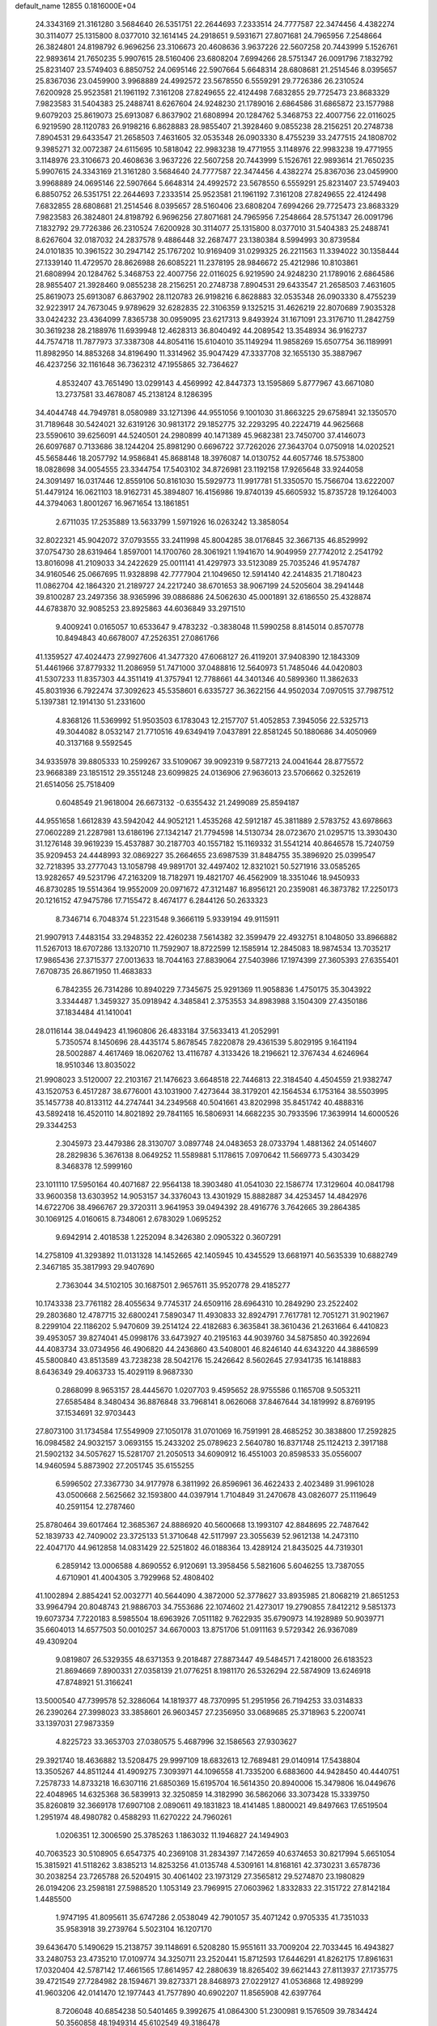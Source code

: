 default_name                                                                    
12855  0.1816000E+04
  24.3343169  21.3161280   3.5684640  26.5351751  22.2644693   7.2333514
  24.7777587  22.3474456   4.4382274  30.3114077  25.1315800   8.0377010
  32.1614145  24.2918651   9.5931671  27.8071681  24.7965956   7.2548664
  26.3824801  24.8198792   6.9696256  23.3106673  20.4608636   3.9637226
  22.5607258  20.7443999   5.1526761  22.9893614  21.7650235   5.9907615
  28.5160406  23.6808204   7.6994266  28.5751347  26.0091796   7.1832792
  25.8231407  23.5749403   6.8850752  24.0695146  22.5907664   5.6648314
  28.6808681  21.2514546   8.0395657  25.8367036  23.0459900   3.9968889
  24.4992572  23.5678550   6.5559291  29.7726386  26.2310524   7.6200928
  25.9523581  21.1961192   7.3161208  27.8249655  22.4124498   7.6832855
  29.7725473  23.8683329   7.9823583  31.5404383  25.2488741   8.6267604
  24.9248230  21.1789016   2.6864586  31.6865872  23.1577988   9.6079203
  25.8619073  25.6913087   6.8637902  21.6808994  20.1284762   5.3468753
  22.4007756  22.0116025   6.9219590  28.1120783  26.9198216   6.8628883
  28.9855407  21.3928460   9.0855238  28.2156251  20.2748738   7.8904531
  29.6433547  21.2658503   7.4631605  32.0535348  26.0903330   8.4755239
  33.2477515  24.1808702   9.3985271  32.0072387  24.6115695  10.5818042
  22.9983238  19.4771955   3.1148976  22.9983238  19.4771955   3.1148976
  23.3106673  20.4608636   3.9637226  22.5607258  20.7443999   5.1526761
  22.9893614  21.7650235   5.9907615  24.3343169  21.3161280   3.5684640
  24.7777587  22.3474456   4.4382274  25.8367036  23.0459900   3.9968889
  24.0695146  22.5907664   5.6648314  24.4992572  23.5678550   6.5559291
  25.8231407  23.5749403   6.8850752  26.5351751  22.2644693   7.2333514
  25.9523581  21.1961192   7.3161208  27.8249655  22.4124498   7.6832855
  28.6808681  21.2514546   8.0395657  28.5160406  23.6808204   7.6994266
  29.7725473  23.8683329   7.9823583  26.3824801  24.8198792   6.9696256
  27.8071681  24.7965956   7.2548664  28.5751347  26.0091796   7.1832792
  29.7726386  26.2310524   7.6200928  30.3114077  25.1315800   8.0377010
  31.5404383  25.2488741   8.6267604  32.0187032  24.2837578   9.4886448
  32.2687477  23.1380384   8.5994993  30.8739584  24.0101835  10.3961522
  30.2947142  25.1767202  10.9169409  31.0299325  26.2211563  11.3394022
  30.1358444  27.1339140  11.4729570  28.8626988  26.6085221  11.2378195
  28.9846672  25.4212986  10.8103861  21.6808994  20.1284762   5.3468753
  22.4007756  22.0116025   6.9219590  24.9248230  21.1789016   2.6864586
  28.9855407  21.3928460   9.0855238  28.2156251  20.2748738   7.8904531
  29.6433547  21.2658503   7.4631605  25.8619073  25.6913087   6.8637902
  28.1120783  26.9198216   6.8628883  32.0535348  26.0903330   8.4755239
  32.9223917  24.7673045   9.9789629  32.6282835  22.3106359   9.1325215
  31.4626219  22.8070689   7.9035328  33.0424232  23.4364099   7.8365738
  30.0959095  23.6217313   9.8493924  31.1671091  23.3176710  11.2842759
  30.3619238  28.2188976  11.6939948  12.4628313  36.8040492  44.2089542
  13.3548934  36.9162737  44.7574718  11.7877973  37.3387308  44.8054116
  15.6104010  35.1149294  11.9858269  15.6507754  36.1189991  11.8982950
  14.8853268  34.8196490  11.3314962  35.9047429  47.3337708  32.1655130
  35.3887967  46.4237256  32.1161648  36.7362312  47.1955865  32.7364627
   4.8532407  43.7651490  13.0299143   4.4569992  42.8447373  13.1595869
   5.8777967  43.6671080  13.2737581  33.4678087  45.2138124   8.1286395
  34.4044748  44.7949781   8.0580989  33.1271396  44.9551056   9.1001030
  31.8663225  29.6758941  32.1350570  31.7189648  30.5424021  32.6319126
  30.9813172  29.1852775  32.2293295  40.2224719  44.9625668  23.5590610
  39.6256091  44.5240501  24.2980899  40.1471389  45.9682381  23.7450700
  37.4146073  26.6097687   0.7133686  38.1244204  25.8981290   0.6696722
  37.7262026  27.3643704   0.0750918  14.0202521  45.5658446  18.2057792
  14.9586841  45.8688148  18.3976087  14.0130752  44.6057746  18.5753800
  18.0828698  34.0054555  23.3344754  17.5403102  34.8726981  23.1192158
  17.9265648  33.9244058  24.3091497  16.0317446  12.8559106  50.8161030
  15.5929773  11.9917781  51.3350570  15.7566704  13.6222007  51.4479124
  16.0621103  18.9162731  45.3894807  16.4156986  19.8740139  45.6605932
  15.8735728  19.1264003  44.3794063   1.8001267  16.9671654  13.1861851
   2.6711035  17.2535889  13.5633799   1.5971926  16.0263242  13.3858054
  32.8022321  45.9042072  37.0793555  33.2411998  45.8004285  38.0176845
  32.3667135  46.8529992  37.0754730  28.6319464   1.8597001  14.1700760
  28.3061921   1.1941670  14.9049959  27.7742012   2.2541792  13.8016098
  41.2109033  34.2422629  25.0011141  41.4297973  33.5123089  25.7035246
  41.9574787  34.9160546  25.0667695  11.9328898  42.7777904  21.1049650
  12.5914140  42.2414835  21.7180423  11.0862704  42.1864320  21.2189727
  24.2217240  38.6701653  38.9067199  24.5205604  38.2941448  39.8100287
  23.2497356  38.9365996  39.0886886  24.5062630  45.0001891  32.6186550
  25.4328874  44.6783870  32.9085253  23.8925863  44.6036849  33.2971510
   9.4009241   0.0165057  10.6533647   9.4783232  -0.3838048  11.5990258
   8.8145014   0.8570778  10.8494843  40.6678007  47.2526351  27.0861766
  41.1359527  47.4024473  27.9927606  41.3477320  47.6068127  26.4119201
  37.9408390  12.1843309  51.4461966  37.8779332  11.2086959  51.7471000
  37.0488816  12.5640973  51.7485046  44.0420803  41.5307233  11.8357303
  44.3511419  41.3757941  12.7788661  44.3401346  40.5899360  11.3862633
  45.8031936   6.7922474  37.3092623  45.5358601   6.6335727  36.3622156
  44.9502034   7.0970515  37.7987512   5.1397381  12.1914130  51.2331600
   4.8368126  11.5369992  51.9503503   6.1783043  12.2157707  51.4052853
   7.3945056  22.5325713  49.3044082   8.0532147  21.7710516  49.6349419
   7.0437891  22.8581245  50.1880686  34.4050969  40.3137168   9.5592545
  34.9335978  39.8805333  10.2599267  33.5109067  39.9092319   9.5877213
  24.0041644  28.8775572  23.9668389  23.1851512  29.3551248  23.6099825
  24.0136906  27.9636013  23.5706662   0.3252619  21.6514056  25.7518409
   0.6048549  21.9618004  26.6673132  -0.6355432  21.2499089  25.8594187
  44.9551658   1.6612839  43.5942042  44.9052121   1.4535268  42.5912187
  45.3811889   2.5783752  43.6978663  27.0602289  21.2287981  13.6186196
  27.1342147  21.7794598  14.5130734  28.0723670  21.0295715  13.3930430
  31.1276148  39.9619239  15.4537887  30.2187703  40.1557182  15.1169332
  31.5541214  40.8646578  15.7240759  35.9209453  24.4448993  32.0869227
  35.2664655  23.6987539  31.8484755  35.3896920  25.0399547  32.7218395
  33.2777043  13.1058798  49.9891701  32.4497402  12.8321021  50.5271916
  33.0585265  13.9282657  49.5231796  47.2163209  18.7182971  19.4821707
  46.4562909  18.3351046  18.9450933  46.8730285  19.5514364  19.9552009
  20.0971672  47.3121487  16.8956121  20.2359081  46.3873782  17.2250173
  20.1216152  47.9475786  17.7155472   8.4674177   6.2844126  50.2633323
   8.7346714   6.7048374  51.2231548   9.3666119   5.9339194  49.9115911
  21.9907913   7.4483154  33.2948352  22.4260238   7.5614382  32.3599479
  22.4932751   8.1048050  33.8966882  11.5267013  18.6707286  13.1320710
  11.7592907  18.8722599  12.1585914  12.2845083  18.9874534  13.7035217
  17.9865436  27.3715377  27.0013633  18.7044163  27.8839064  27.5403986
  17.1974399  27.3605393  27.6355401   7.6708735  26.8671950  11.4683833
   6.7842355  26.7314286  10.8940229   7.7345675  25.9291369  11.9058836
   1.4750175  35.3043922   3.3344487   1.3459327  35.0918942   4.3485841
   2.3753553  34.8983988   3.1504309  27.4350186  37.1834484  41.1410041
  28.0116144  38.0449423  41.1960806  26.4833184  37.5633413  41.2052991
   5.7350574   8.1450696  28.4435174   5.8678545   7.8220878  29.4361539
   5.8029195   9.1641194  28.5002887   4.4617469  18.0620762  13.4116787
   4.3133426  18.2196621  12.3767434   4.6246964  18.9510346  13.8035022
  21.9908023   3.5120007  22.2103167  21.1476623   3.6648518  22.7446813
  22.3184540   4.4504559  21.9382747  43.1520753   6.4517287  38.6776001
  43.1031900   7.4273644  38.3179201  42.1564534   6.1753164  38.5503995
  35.1457738  40.8133112  44.2747441  34.2349568  40.5041661  43.8202998
  35.8451742  40.4888316  43.5892418  16.4520110  14.8021892  29.7841165
  16.5806931  14.6682235  30.7933596  17.3639914  14.6000526  29.3344253
   2.3045973  23.4479386  28.3130707   3.0897748  24.0483653  28.0733794
   1.4881362  24.0514607  28.2829836   5.3676138   8.0649252  11.5589881
   5.1178615   7.0970642  11.5669773   5.4303429   8.3468378  12.5999160
  23.1011110  17.5950164  40.4071687  22.9564138  18.3903480  41.0541030
  22.1586774  17.3129604  40.0841798  33.9600358  13.6303952  14.9053157
  34.3376043  13.4301929  15.8882887  34.4253457  14.4842976  14.6722706
  38.4966767  29.3720311   3.9641953  39.0494392  28.4916776   3.7642665
  39.2864385  30.1069125   4.0160615   8.7348061   2.6783029   1.0695252
   9.6942914   2.4018538   1.2252094   8.3426380   2.0905322   0.3607291
  14.2758109  41.3293892  11.0131328  14.1452665  42.1405945  10.4345529
  13.6681971  40.5635339  10.6882749   2.3467185  35.3817993  29.9407690
   2.7363044  34.5102105  30.1687501   2.9657611  35.9520778  29.4185277
  10.1743338  23.7761182  28.4055634   9.7745317  24.6509116  28.6964310
  10.2849290  23.2522402  29.2803680  12.4787715  32.6800241   7.5890347
  11.4930833  32.8924791   7.7617781  12.7051271  31.9021967   8.2299104
  22.1186202   5.9470609  39.2514124  22.4182683   6.3635841  38.3610436
  21.2631664   6.4410823  39.4953057  39.8274041  45.0998176  33.6473927
  40.2195163  44.9039760  34.5875850  40.3922694  44.4083734  33.0734956
  46.4906820  44.2436860  43.5408001  46.8246140  44.6343220  44.3886599
  45.5800840  43.8513589  43.7238238  28.5042176  15.2426642   8.5602645
  27.9341735  16.1418883   8.6436349  29.4063733  15.4029119   8.9687330
   0.2868099   8.9653157  28.4445670   1.0207703   9.4595652  28.9755586
   0.1165708   9.5053211  27.6585484   8.3480434  36.8876848  33.7968141
   8.0626068  37.8467644  34.1819992   8.8769195  37.1534691  32.9703443
  27.8073100  31.1734584  17.5549909  27.1050178  31.0701069  16.7591991
  28.4685252  30.3838800  17.2592825  16.0984582  24.9032157   3.0693155
  15.2433202  25.0789623   2.5640780  16.8371748  25.1124213   2.3917188
  21.5902132  34.5057627  15.5281707  21.2050513  34.6090912  16.4551003
  20.8598533  35.0556007  14.9460594   5.8873902  27.2051745  35.6155255
   6.5996502  27.3367730  34.9177978   6.3811992  26.8596961  36.4622433
   2.4023489  31.9961028  43.0500668   2.5625662  32.1593800  44.0397914
   1.7104849  31.2470678  43.0826077  25.1119649  40.2591154  12.2787460
  25.8780464  39.6017464  12.3685367  24.8886920  40.5600668  13.1993107
  42.8848695  22.7487642  52.1839733  42.7409002  23.3725133  51.3710648
  42.5117997  23.3055639  52.9612138  14.2473110  22.4047170  44.9612858
  14.0831429  22.5251802  46.0188364  13.4289124  21.8435025  44.7319301
   6.2859142  13.0006588   4.8690552   6.9120691  13.3958456   5.5821606
   5.6046255  13.7387055   4.6710901  41.4004305   3.7929968  52.4808402
  41.1002894   2.8854241  52.0032771  40.5644090   4.3872000  52.3778627
  33.8935985  21.8068219  21.8651253  33.9964794  20.8048743  21.9886703
  34.7553686  22.1074602  21.4273017  19.2790855   7.8412212   9.5851373
  19.6073734   7.7220183   8.5985504  18.6963926   7.0511182   9.7622935
  35.6790973  14.1928989  50.9039771  35.6604013  14.6577503  50.0010257
  34.6670003  13.8751706  51.0911163   9.5729342  26.9367089  49.4309204
   9.0819807  26.5329355  48.6371353   9.2018487  27.8873447  49.5484571
   7.4218000  26.6183523  21.8694669   7.8900331  27.0358139  21.0776251
   8.1981170  26.5326294  22.5874909  13.6246918  47.8748921  51.3166241
  13.5000540  47.7399578  52.3286064  14.1819377  48.7370995  51.2951956
  26.7194253  33.0314833  26.2390264  27.3998023  33.3858601  26.9603457
  27.2356950  33.0689685  25.3718963   5.2200741  33.1397031  27.9873359
   4.8225723  33.3653703  27.0380575   5.4687996  32.1586563  27.9303627
  29.3921740  18.4636882  13.5208475  29.9997109  18.6832613  12.7689481
  29.0140914  17.5438804  13.3505267  44.8511244  41.4909275   7.3093971
  44.1096558  41.7335200   6.6883600  44.9428450  40.4440751   7.2578733
  14.8733218  16.6307116  21.6850369  15.6195704  16.5614350  20.8940006
  15.3479806  16.0449676  22.4048965  14.6325368  36.5839913  32.3250859
  14.3182990  36.5862066  33.3073428  15.3339750  35.8260819  32.3669178
  17.6907108   2.0890611  49.1831823  18.4141485   1.8800021  49.8497663
  17.6519504   1.2951974  48.4980782   0.4588293  11.6270222  24.7960261
   1.0206351  12.3006590  25.3785263   1.1863032  11.1946827  24.1494903
  40.7063523  30.5108905   6.6547375  40.2369108  31.2834397   7.1472659
  40.6374653  30.8217994   5.6651054  15.3815921  41.5118262   3.8385213
  14.8253256  41.0135748   4.5309161  14.8168161  42.3730231   3.6578736
  30.2038254  23.7265788  26.5204915  30.4061402  23.1973129  27.3565812
  29.5274870  23.1980829  26.0194206  23.2598181  27.5988520   1.1053149
  23.7969915  27.0603962   1.8332833  22.3151722  27.8142184   1.4485500
   1.9747195  41.8095611  35.6747286   2.0538049  42.7901057  35.4071242
   0.9705335  41.7351033  35.9583918  39.2739764   5.5023104  16.1207170
  39.6436470   5.1490629  15.2138757  39.1148691   6.5208280  15.9551611
  33.7009204  22.7033445  16.4943827  33.2480753  23.4735210  17.0109774
  34.3250711  23.2520441  15.8712593  17.6446291  41.8262175  17.8961631
  17.0320404  42.5787142  17.4661565  17.8614957  42.2880639  18.8265402
  39.6621443  27.8113937  27.1735775  39.4721549  27.7284982  28.1594671
  39.8273371  28.8468973  27.0229127  41.0536868  12.4989299  41.9603206
  42.0141470  12.1977443  41.7577890  40.6902207  11.8565908  42.6397764
   8.7206048  40.6854238  50.5401465   9.3992675  41.0864300  51.2300981
   9.1576509  39.7834424  50.3560858  48.1949314  45.6102549  49.3186478
  47.5008334  45.8679194  50.0927659  48.8956983  45.0991306  49.7707076
  42.1945860   4.7786753  35.5264184  41.5405363   5.5334140  35.7133210
  43.0692480   5.2998022  35.3000903  47.4921161  28.2890231  38.4986538
  48.0202235  27.4063882  38.4433119  46.5861685  28.0177683  38.9118368
  17.2894135  44.7237151  15.9628952  17.6023152  44.2695882  15.0993235
  16.4026741  44.1639978  16.1543176  36.3695379  42.2886336   0.7974550
  36.7521663  42.2401781   1.7452835  35.8358703  41.4030851   0.7092018
  45.0375843   1.0218429  22.9745130  44.8645431   1.8589051  23.5214177
  45.9013118   0.6468560  23.2929286  32.9712377  47.0131028  47.5896684
  33.0531827  46.4064520  48.4299942  32.8573675  47.9512332  48.0006004
  27.5330727   8.8025017  39.8103955  26.9603123   8.6596201  40.6959595
  26.8687336   9.2868430  39.1566597  23.4118417  34.4241597   8.1404571
  23.4511577  34.2173374   7.1826264  23.5225567  35.4335658   8.2866176
  16.4487372  31.3495095  49.7828196  16.8616079  32.1983200  50.2226805
  16.8134555  31.3231897  48.8651517   6.1509272  39.1120844   3.4472008
   6.4067600  38.8849931   4.4393756   5.1471040  39.0335266   3.4400472
  39.6622958  14.8122530  24.5889191  38.8813376  15.3839032  24.3070517
  40.0464984  14.4623524  23.7436155  14.3670687  17.1272683   0.6373364
  13.7118177  17.4246836  -0.0708969  13.8473571  17.0669422   1.4825015
   4.8172673  19.7210739  37.3319702   5.3099798  20.4290936  37.8380391
   5.4542774  19.4324295  36.5648395   3.1248937  39.4435384  36.5480544
   2.3163499  38.9260147  36.1278930   2.8889051  40.4108520  36.4015107
  40.6162250  21.0480303  42.5175579  40.6374476  20.6529758  43.4733183
  39.9378311  20.5032332  42.0941640  40.9919612  16.6694879  18.4079145
  40.7646147  16.2436792  17.4678742  41.2261768  17.6760532  18.1369652
  32.8135208  11.9722375   5.0828467  32.9258867  12.9792486   5.0166448
  32.2968717  11.8255487   5.9242429  -0.0609265  24.0570569   9.7945854
  -0.1513546  23.0896043   9.4744623   0.7770598  24.1042046  10.3013485
  37.4248924  47.3869723  39.4010818  38.2886045  47.2494116  38.9172738
  36.7506055  47.5916750  38.6476434  16.2796566  37.5582682  50.9842038
  16.9323054  36.7478260  51.1166721  16.8788157  38.4056404  51.2232633
  39.4720975   8.4779438   8.5815725  40.1922821   8.1531668   9.2604828
  38.6010900   7.9988891   8.9609382   3.1646660  13.7979116  52.3675669
   2.4153382  13.0947337  52.3383658   3.9337755  13.4873040  51.8519966
   1.2571745   3.2974720  31.5264161   1.8887164   4.0421378  31.6130857
   0.3606729   3.6868538  31.1494359  19.9488175  46.4759862   5.9892409
  20.3632090  45.5509997   6.1736965  19.8722464  46.9123979   6.9230935
   3.6882328  26.4615264  46.7005099   3.3816906  26.2094698  45.7196485
   3.3447653  25.5856707  47.2156393   8.9461379   6.3148474  27.1331184
   9.1060097   6.8699650  26.2659706   7.9533825   6.0928543  27.0922003
  31.8172872  14.6563494   7.3211888  31.5251865  13.7580964   7.6451964
  32.7885615  14.6081236   7.0080946  17.5843504   6.8637523  47.7258536
  17.5635206   6.0563264  48.3322559  16.5927558   7.2309895  47.8153184
   6.7284306  31.6211343  52.4843833   6.2282073  32.0128947  51.7311053
   6.7335105  30.5942190  52.3196717  39.5869847  23.0389892  22.2705124
  38.8714045  22.5482563  22.8248748  38.9941440  23.5955565  21.6641771
  39.8323934  19.6643708  -0.0083303  40.5926188  20.3178484  -0.1893950
  39.5397576  19.9129677   0.9707240   8.1998321  40.1244105  29.3754293
   8.9376523  40.5034104  30.0313747   7.6884288  39.5403987  30.0966415
  42.3068943   2.5275863   9.0660265  41.4500214   2.7619670   8.4996262
  43.1059403   2.5545458   8.3983311  26.1355586  33.1175264  35.6263897
  25.3408978  33.7612314  35.8489376  26.0197336  32.8732284  34.6637730
  40.1420110  30.3498085  16.4475992  39.1575303  30.6152655  16.4776345
  40.5845956  31.1818005  15.9860876   9.8212083  43.4396990  47.1702512
   9.4322762  44.4144726  47.0968539   9.0813000  42.9878513  47.6885807
  35.1617533  26.2124107   8.5360088  35.2154268  25.1975563   8.5297890
  36.1144199  26.5843127   8.3989216  32.9550645  14.1082493  18.2027358
  32.9508272  13.9253197  19.2370240  32.0704883  14.5287301  18.0199457
  39.0616797  35.2234390   3.1079478  39.0742207  35.4784654   2.0654759
  38.4864834  36.0583031   3.4257414   2.1616133  31.9562904   1.2248545
   3.0685914  32.4482058   1.0530557   2.2031079  31.8300301   2.2672960
  32.0502156  31.6423658  43.1287185  32.2354264  32.1141516  44.0153131
  31.4121369  32.2854275  42.6621720  17.8260180   1.0686523   8.7614229
  17.1769136   0.2889430   8.9972194  17.4987366   1.8871551   9.2860357
  45.0922443   0.2797458  52.7512553  46.1541892   0.2747028  52.8368373
  44.8072556   0.2884951  53.7019894  41.0346913  15.1457574  14.2083536
  42.0515954  15.0633213  14.1156477  40.7222632  14.1849252  14.5448235
   5.2303834  28.5630096  21.2028845   5.4836961  28.6017688  20.2151704
   5.8542742  27.8695364  21.5887691  42.1675279  11.4233821  13.5437900
  41.3258388  11.9886575  13.7736573  41.7340136  10.7241721  12.8467395
   6.7014809   7.5299872  43.8061940   6.9858204   8.2414602  44.4440504
   7.2368953   7.7124020  42.9818115  21.4451555  15.8958189  29.0099322
  21.6272860  16.8927809  29.1772095  21.8828289  15.7918018  28.0672392
  40.7075162  30.4964913  30.5611148  40.5102658  29.5768903  30.2081255
  40.3013588  31.1354571  29.8716451  28.0584591  25.0799574   3.3439666
  27.2409981  24.6417882   2.9369311  27.7913729  26.0644714   3.4057189
  32.7417727   2.7677355   7.9402721  33.5982563   3.0885308   8.3643922
  33.0245196   2.2321112   7.1094385  25.3322447   1.9674943  10.5763684
  24.6627422   2.4103227   9.9882184  25.5685641   1.0471757  10.1367585
  14.1830429  23.0185501  47.6982596  14.1866850  24.0297205  47.8518164
  13.5838807  22.5920461  48.4475402  11.6317823  47.0717270  49.6217749
  10.6993568  47.4967281  49.7697285  12.2944975  47.5921562  50.1873718
  14.6691310  22.4938191  22.1887156  14.1120483  23.0632083  22.8365843
  15.3755314  22.0076791  22.7261391  17.6816731  42.7228655  43.9617310
  17.5651891  43.7242602  43.8452927  17.6710611  42.3600028  42.9687331
  21.5230514  15.3894562  18.5305706  22.2647756  14.7600466  18.1773574
  20.7507568  15.2243259  17.8006812   8.4154545  10.9068528  18.6840675
   8.4513647  10.7898475  19.7412423   8.9163002  11.7962443  18.5905882
  11.5771790   1.2716875  37.0514364  11.0442358   1.8115819  37.8393826
  12.1435430   0.5890200  37.6117737   9.6318294   0.5236415   5.7014218
   9.8364639   1.4845893   5.9067308   8.6833571   0.3525549   6.0034178
  24.1290816   0.7522674  19.7596310  23.1562259   0.9666392  19.8943022
  24.6141997   1.6095873  20.1016114  26.8331748  27.4952430   3.5918682
  26.5291158  27.8110674   4.5255141  26.9446682  28.2885742   2.9721122
  32.5248025   6.1521036  52.3371335  31.5316976   6.4394397  52.1574383
  32.4564100   5.4968051  53.1088020  28.9060386  34.5104096  15.4997545
  29.5345485  35.3362125  15.4914987  29.5213130  33.7324898  15.2374899
  34.6405249   1.2303984   2.7426817  35.0955147   1.7195539   1.9549095
  35.2597237   0.5004068   2.9349230   5.6703415  28.5526966   1.8555489
   6.1609971  29.3524844   2.2222211   5.9764306  28.5105228   0.8746057
  44.7625568  19.8149657  26.7938385  45.6119427  19.3096762  27.0463807
  44.4508483  19.3897351  25.9022015  34.4384735   8.7947835   1.9406976
  34.3221441   7.7954151   1.8950606  34.1992546   9.0487879   2.9137603
   1.5538879   1.7597878  22.8048543   2.4748846   1.9726303  23.2310325
   1.0389477   2.6594853  22.9723901  24.0157895  42.4374117   5.1794383
  23.7592093  42.4809480   6.2168866  23.8807814  41.4012144   5.0262853
  20.2477800   6.5500590  18.1233899  19.5065971   7.2425841  18.1245126
  20.6993972   6.6874678  17.1888617  29.3743642  47.0659033  43.6674473
  29.1816145  46.8969964  42.6648889  29.5384706  48.0735618  43.7262653
  40.1296288  36.2117197  48.8765696  39.1204988  36.0265239  49.0240281
  40.2509778  37.0501755  49.4849768  13.8158653  34.3622636  29.1236566
  13.1959271  34.9127446  29.7012791  14.2938104  33.7260832  29.8424019
  15.5703335  36.9896842  15.5492276  15.0315603  37.8148416  15.4307916
  14.9905009  36.2130954  15.1795541  10.3899696  30.0933853  42.9864662
  10.3604850  30.5936365  43.8592011   9.6388645  29.4164803  43.0305228
  35.2062849  12.4481812  32.4509424  35.4626566  12.8880923  33.3350776
  34.5121138  11.7574919  32.8036012  23.0245695  35.1278808  49.7227263
  22.8720693  36.0722914  50.1012292  23.7616016  35.2270885  49.0694138
  32.1180526  14.8200821  31.7013674  32.8700311  15.1603690  32.3342541
  32.0831843  13.7771494  31.8923259  -0.1378696  35.9970420   1.2304921
  -0.0310635  35.0195731   0.8252522   0.5615506  35.8479352   2.0702497
  42.9010751   8.7002674  42.1283981  42.5303556   8.7943556  43.0791042
  43.8001642   8.1331320  42.2102099  32.7210621  35.7475250  52.2171535
  31.6964378  35.7842470  52.0592717  33.1119758  35.8263781  51.2352305
   3.9389579  44.0510354  16.9434660   4.8022626  43.7287916  16.4305877
   3.1724649  43.7903782  16.2781513  43.8317775  45.7673149  50.4089311
  43.3174055  45.0310957  50.8723912  43.6210932  45.7176638  49.4152023
  27.4293936  34.5256271  47.3313842  27.3144091  34.2944002  46.3576817
  27.4170458  33.6584544  47.8538034  31.3128072  43.6106522   0.6283803
  32.1531632  44.1317780   0.6038565  31.3515751  42.9865072  -0.1941195
   3.6816241  41.6649551  41.8737071   4.3899865  41.6059688  41.0329764
   2.9006308  42.1979895  41.4198292  39.2148579  45.3725518  28.4106256
  38.5038397  45.8493626  29.0496303  39.5015623  46.1587604  27.7824802
  38.4500273  37.3924013  28.4305189  38.8707340  38.0305812  29.0962331
  38.5682661  37.7542711  27.5117521   3.6849306   8.3715446  36.8453883
   2.8262143   7.8941666  36.4547816   4.2260628   7.5471099  37.1245849
  32.2314030  17.3227096  30.1445322  32.7762170  16.8058155  29.3869045
  31.9873374  16.5663756  30.8000436  24.4786160  48.2022737  23.7595823
  23.5326543  48.5887054  23.8448949  24.5232554  47.3310289  24.2468789
  24.6769468   1.3204886  27.6646650  25.2772429   2.1686103  27.4399165
  24.2534222   1.6031474  28.5788661  11.7311450  46.8869971  23.1765744
  11.3050139  46.5598865  22.2766456  12.6091874  46.3232806  23.1154293
  30.2719046  16.6224483   6.8048140  30.8688066  15.7990512   6.9708383
  29.4745524  16.5144361   7.4593243  22.4338891   5.2667781  18.7319868
  21.5499642   5.8417538  18.6174058  22.4169051   4.6755745  17.8533122
  29.0901882  37.6286373  11.0774872  28.8085224  36.7239850  10.7311332
  29.7963884  37.3730439  11.8269832  18.2779332  33.5974049   9.6391774
  18.4598794  33.7300062  10.6360474  18.8855315  34.3145809   9.2036675
  42.3576550  38.5052609  20.0644298  41.5167035  38.7226491  19.4605690
  41.9893326  37.7612984  20.6307937   3.1082197  21.8192510   5.6196407
   3.8222537  21.7509658   4.8692084   2.8682338  22.8662828   5.5667471
  21.6442611  26.0728038  37.9587814  22.6261224  25.9288583  37.8340785
  21.2195198  26.2888480  37.0598600  39.8119542  26.0632072  30.8173578
  40.0081305  26.1405300  31.8458838  40.6418804  25.6040794  30.4126869
  20.6736873  41.7517884   0.2808852  20.9433080  41.9916619   1.2183221
  20.6042045  40.7570592   0.2268622  25.4760360  19.9262091  15.5025831
  25.8833463  20.5438846  16.2192561  25.8725965  20.2249369  14.6083486
  13.6666720  12.0628827  48.0914557  13.2674139  12.4140739  47.2697340
  14.1829222  12.7674098  48.5666486  25.3329113  22.4607733  33.0145566
  24.6492671  22.1986823  33.7457048  24.7866682  23.1021581  32.4093502
  13.4617403  34.8057443  10.1552530  13.3906734  35.1174030   9.1501129
  12.7221797  35.3428072  10.5955365   7.9227280  35.5526343  40.5436599
   8.0229722  35.4390652  39.4872747   6.9227045  35.3943489  40.7589685
  24.1705692  34.4144032  44.1911383  25.1543811  34.3241725  44.2705708
  23.7760367  34.4442936  45.0875886  26.0760702   3.5296743  22.9138883
  26.5446772   4.1686337  23.5942630  26.4007975   2.6120618  23.1772546
  34.0882671  21.4885291  12.7834399  34.5868464  20.9959071  13.5929102
  33.1609413  21.6254033  13.1953293   1.9978620  38.4432928   1.9945522
   0.9922921  38.4729147   1.7367557   2.4793978  38.3156099   1.1010252
  36.6298076  21.7003556  52.8458397  37.6080339  22.0472791  52.7191870
  36.1356669  22.5178335  53.2306312  45.1359043  35.8483004  17.0541823
  44.1316792  35.9225064  16.7738849  45.3356483  34.8928035  16.7113265
  36.6685351  35.5450658  45.2013692  37.5056461  35.0038351  45.0996423
  36.3395902  35.3948318  46.1940220  32.5619025  30.5488106  39.8576435
  31.5890621  30.2346374  40.0729859  32.3269829  31.3110222  39.2026360
   8.5652360   7.5025774   6.5973444   8.3954724   8.4138816   6.9778210
   9.5500830   7.3410962   6.5740041   4.0621465  27.3454950  14.1825218
   4.6313571  26.5635699  14.4784426   4.7800164  27.9068962  13.6827597
   2.2242279  43.2110320  15.1874771   2.3876339  43.2875537  14.1847390
   1.5627876  42.4908971  15.3722060   9.1522329  18.5668162   4.1649048
   9.7202086  18.2435534   3.3498785   9.4242980  19.5544192   4.3171671
  15.8391623   1.4453186  30.2033620  15.2007616   0.6620262  29.7705535
  15.8570371   1.0564878  31.1954643  41.6342862  14.3736027   6.8009794
  42.6592897  14.5212355   6.7080066  41.4852216  13.4538430   6.4011066
  34.9499448  14.3118276  37.4873837  35.7991397  14.3142305  38.1330028
  34.5721044  15.2394590  37.7393133  34.8370221  46.1942106  11.3868226
  35.0146517  47.0466223  11.9205160  33.8034265  45.9921937  11.4506568
  39.1687321   8.5722363  29.6411438  39.8846835   7.9958851  29.1809012
  39.4342367   8.5892345  30.6696311  38.2037045  39.8330114   6.6966266
  38.0259370  39.4648358   5.7869319  38.3308656  40.8751346   6.4589988
   0.6918210  36.2912042  31.5758173   1.5305288  35.9815477  30.9238539
   0.2566337  35.3834287  31.7605933  47.6902287   8.5023894  37.4402509
  46.7442883   8.1028313  37.4122861  47.4874455   9.5154796  37.6909050
  33.8056014   6.7921231  26.9436651  33.1317455   6.2385046  26.4374076
  34.6298379   6.7804139  26.3008924   8.8600103   6.3813462  29.7253641
   8.9135564   6.6845831  28.7228777   8.8749915   5.3797290  29.7576712
  15.2049687   9.6229664  39.0581863  15.7038332  10.0665677  38.3260765
  15.9632477   9.2650939  39.6859189   5.6540439   7.6204395  47.3015292
   5.7940499   8.5687140  46.9377497   6.0412533   7.6146532  48.2484214
   2.2541366  15.6140743  29.1977400   1.4769218  14.9597798  29.3275023
   1.9688671  16.3990665  29.8000233  16.1430952  45.1057241  40.7095936
  15.9257520  44.1334893  40.4918183  15.3004289  45.6312235  40.5291997
  40.7608573   1.6300310  51.1068430  40.1754898   1.3893686  50.2775639
  41.5043448   0.9692913  50.9995231   2.6755106  15.8921953  50.9415987
   2.6524041  14.9699976  51.4721073   3.6702259  15.9715739  50.6626971
  38.9602740  33.3080811  18.8052795  38.0804096  33.7934073  19.0457928
  39.0009886  33.3456830  17.7849885  47.8201028  33.8961268  32.3994499
  48.6854482  33.6702791  32.9214340  47.4793894  32.9812312  32.0912261
  20.7756389  22.8461515  17.3734405  20.4288384  21.9909240  16.8875349
  21.7979809  22.7940630  17.1622368   7.9770073  10.3037110  31.5003526
   7.2930834   9.5675451  31.2829926   8.1333477  10.7319793  30.6102315
   5.6965319  35.3359049   9.4773343   6.1950375  34.4349767   9.4233076
   6.2028309  35.8237523  10.2578349  22.6479878  19.0274554  42.9282912
  23.2028012  19.6038992  43.5609081  21.6613401  19.3194214  43.1868650
   8.8600358  27.7720620   0.2185139   8.9342073  27.5182076   1.2104334
   9.0781931  26.8149759  -0.2134814  12.6581660  15.5562968   8.3490942
  12.8989812  15.0848154   9.2514540  11.9800853  16.3117625   8.6312688
  31.8361737  14.4548425  34.8205453  30.9648051  14.6424292  34.3587657
  32.5127872  15.0260735  34.3679650  21.3759774  29.8043841  38.7434915
  22.0497082  29.1608458  39.0991171  20.6099573  29.1765927  38.3500780
  41.8033202  29.1537678  36.8644696  41.9427657  28.3926302  37.4862621
  41.7101199  29.9937435  37.3577565   4.6755109  35.8186845  36.3000841
   3.8788651  35.8045239  35.6465023   4.6385715  36.8395761  36.6444154
  13.2367802   3.4389412  24.7620794  13.2410501   2.4829173  24.2810668
  13.7817822   3.3338366  25.6320130   9.0517439  33.0719712  35.6328755
   9.6595795  33.0956038  36.5054101   8.2307073  33.6206596  35.8724640
   0.6813968  33.9200160  20.2637757   1.0071512  33.6105352  19.3254897
  -0.1997481  34.4190907  20.0924258  24.1169461   4.9670704  35.4790663
  24.2774252   4.9281991  34.4612707  24.9656140   5.6096616  35.7703231
   5.8208712  10.8296980  28.8378448   6.7613727  11.0267293  28.5984646
   5.5911555  11.2149785  29.7575235  43.4650838  12.6444598  33.3174879
  44.2174783  12.0903830  33.7672896  43.4032760  13.4982217  33.9128529
  23.5872780   5.4480145  14.0088717  23.2695181   5.1468107  13.0949615
  23.5368630   6.4261642  14.0048137  21.5639341  39.1567504  38.8818090
  21.0894419  38.6976561  39.6486238  20.9269722  39.8456451  38.5098044
  17.4506366  20.2091173  48.1757058  18.3592178  19.7317841  48.2268961
  17.6439614  21.0522471  47.6591335  33.2199407  22.9020402  24.2445892
  32.6735532  22.1898155  24.6987770  33.3960482  22.5974733  23.2681782
  42.3052437  47.0117874  25.0486033  43.0031754  46.7104214  24.3049188
  41.4296368  47.0724969  24.5331268   8.5905653  14.9969657  35.9100064
   8.4434127  15.5797229  36.7207367   7.9709140  14.1540459  36.0654298
   9.0030195  11.9896251  33.3379047   8.6843384  11.9275451  34.2663993
   8.5031806  11.3007615  32.7738283  32.2189676  40.4523403  20.1116674
  31.3606376  39.9541910  20.0489630  32.7181703  40.0866656  20.9366855
  34.4480123   9.4553424  12.9488217  34.2280664  10.4086717  12.7116660
  33.5412518   9.0582240  13.2178840  17.1890949  27.6129479   0.6485413
  16.5271327  27.9124780   1.3930684  16.9901663  28.2601909  -0.1279001
  33.3585044  28.4774352  24.9385547  32.7125905  27.6695420  25.0040716
  34.2573646  28.2392094  25.3226790   0.2698584  32.6572096  11.6179667
   1.2636779  32.4430117  11.4347934  -0.1101316  31.6942582  11.8684491
   9.2981145  44.9132128  49.6253726   8.3970071  44.5075483  49.9287484
   9.4107692  45.8122055  50.1061622  25.0180786  45.1745091   6.9588336
  25.5043726  44.7278820   6.2056327  25.0181446  46.1621038   6.7352288
  11.0544644   6.5338161  36.2703012  11.1825584   7.2534631  35.5235366
  11.3668041   5.6884254  35.8507418  19.9864730  22.3415520  30.2405913
  19.6592910  21.4135352  30.6073763  19.3058780  22.4884418  29.4879233
  33.1173466  16.5009931  20.3588610  32.8984468  17.0142056  19.5450224
  33.8690398  15.8330390  19.9875084  41.2924332   5.0165720  31.2009936
  40.4499537   5.5269511  31.4207774  41.2834001   4.1854816  31.8246998
  27.6259646   2.3394609  32.2045598  27.7941991   3.3828387  32.1763757
  26.6711753   2.2602250  32.4220683   1.6788863  32.4807264  18.1095856
   2.5668598  32.1587206  17.7483496   1.2603558  33.0855719  17.3698139
  35.5472788  32.7224137   3.4679753  35.3329126  32.4122731   2.5542464
  36.5771837  32.7172551   3.5298885  42.0771847  41.6042093  45.0155456
  41.2547668  41.5015445  44.4216473  41.7344370  41.8307597  45.9518071
  14.8320880  37.8758799  11.7907726  15.1041629  38.7738909  12.2832162
  13.8265134  38.1065895  11.5070216   2.8422409  -0.0626705   7.0739441
   3.3666064   0.7562481   6.6592449   3.5743510  -0.6832864   7.3442551
  43.6760866  43.5223100  43.6123001  43.2249720  42.7872272  44.1613118
  43.6326589  44.3242769  44.2433770   3.6962555  45.3114034  20.0434609
   3.4626274  44.3769076  19.7454778   3.3867092  45.9139550  19.2332620
  34.0643489   0.8379963  15.1720000  33.1808174   0.3279074  15.1093813
  33.7371871   1.8555734  15.0630771  37.3279569   3.3463296  20.2578186
  37.0155496   3.5896459  19.3184679  37.4488532   2.3214827  20.2417404
   7.1876951  33.8800144  32.4711836   7.9210198  34.1018807  31.7771064
   7.6411306  34.2178119  33.3720666   3.0763118   3.2282466  48.1647224
   3.0642236   2.9604129  49.1218523   2.9991057   4.2699941  48.2434390
  10.9341178  31.0369861  40.5723956  10.7277801  30.2884324  41.3031551
  11.2473011  31.8165227  41.1635513  46.9497374   5.8971283  46.1175329
  47.6287439   5.9335978  46.8891609  46.2592882   5.2200812  46.3953665
  24.2623041   7.8305202   2.3854310  24.4115844   8.7321142   1.9096693
  24.2054840   8.1901869   3.3871495  38.3416931  27.9816958  45.8180623
  37.4548800  28.2863389  45.5348036  38.9729996  28.4557684  45.1494387
  19.2534235   5.4962236  37.1326725  20.2058127   5.6368351  36.7572355
  19.0664160   6.2732551  37.7323880   9.7187072  14.1425299  42.2466657
   8.8051681  14.1030478  41.7523870  10.3916139  14.3461039  41.5240853
  30.4559512  11.5120905  48.8379934  29.6295488  10.9925362  48.7269729
  30.5703790  11.7357406  49.8622872  16.7373580  34.1335009  47.1873647
  16.7948049  33.1373536  46.9614424  15.7343811  34.3240484  47.2831747
  37.6168607  11.4392303  20.7311882  36.6513373  11.8920402  20.7621876
  38.1816237  12.3074963  20.5964053  24.2141249  18.2312845   5.7882141
  23.3079856  17.8458692   5.6711014  24.2865957  18.5867783   6.6980594
  19.0642942   4.9889497  41.7245888  19.6054179   4.1863251  41.3943106
  18.0759862   4.6831807  41.5709736  29.3720849  26.1277045  26.8624683
  29.8233700  25.2216780  26.9969197  28.3814989  25.8441110  26.6680776
  30.4668156  30.1915393  13.1824818  30.1461973  29.3895053  13.7233947
  29.5923857  30.5136874  12.6882869  41.6721370  32.3963943  47.7839553
  41.7949398  33.0047222  46.9587947  42.6028688  32.1037235  48.0639080
   7.6114722  43.8113488  13.0478373   8.3655481  44.1760744  12.4027144
   8.0590976  43.9226179  13.9841421  19.6905128   0.4349657  24.0678454
  19.2397873  -0.3842827  24.3430178  19.5047319   1.1314122  24.7642031
  14.4736051  12.9099164  29.2719999  14.1964078  12.9308594  30.2637834
  15.3338397  13.5383964  29.2807123  45.2822987  31.8244061  10.8213981
  45.0848098  31.0285297  10.2079755  46.1896036  32.1896429  10.5160524
  20.2252149  10.6322862  44.0756893  19.3319852  10.1550130  44.2218200
  20.9046693   9.9410001  44.3863617  32.1811665  20.9393576  50.2427979
  32.6572869  20.1522937  50.6862398  31.4720418  21.2278735  50.9505869
  44.9306942   2.6780166  34.3830109  45.5623876   2.8209817  35.2034459
  45.1290536   3.4782910  33.7775993  48.0880421  47.0041956   4.2324569
  47.3088389  46.7258579   3.6101849  47.9368006  48.0146877   4.3336313
  30.8241092  18.1835223   0.5976947  31.4715979  17.8798269  -0.1823450
  31.3384017  17.9830708   1.4623345   2.4847086  12.8666902  38.9836698
   2.1737804  11.8553661  38.9264326   1.7125575  13.1880604  39.6062142
   2.7488374  24.2860173  18.5091092   2.5140856  23.3199523  18.6089430
   2.6852011  24.5991844  17.6079479  14.6275874  25.9375649   7.5764197
  14.3398774  25.1831421   8.1502977  15.7029722  25.7694213   7.3945976
  33.6763147  15.9351530   0.6461333  33.5130277  16.4651670  -0.2390523
  33.1316617  16.4281000   1.3956314  11.9866924  38.6343707   4.2476684
  11.3362874  38.3835218   3.4813932  12.3309736  37.7142704   4.5852439
  36.5754703  17.9964686  42.0340647  36.4656436  17.0172506  41.9964610
  35.9880520  18.3401927  42.8128693  18.7961592  23.8658040  21.9954809
  19.0570274  23.3846568  22.8069014  19.3888940  23.4960690  21.2989616
  47.0237536   0.2580446  26.1968079  46.5103027  -0.6518282  26.2618086
  46.2654026   0.9274323  26.4758062  22.8820654  31.8183604  46.1530761
  21.9492545  31.9044459  45.6778210  22.9771858  32.8740635  46.4485008
   6.1634940  15.9701343   0.7211624   6.3885220  16.5074118   1.5606114
   5.2116286  15.6621895   0.8795344  19.1286335  33.8814796  45.9905935
  19.5503366  34.8173188  46.2086412  18.1995258  34.0285520  46.4330411
   4.6817042  38.8768818  21.0895782   3.8829437  39.3469645  21.6343538
   4.3239016  39.0747910  20.0924038   2.0225107   7.3215193  12.0314579
   2.3192569   7.1950354  11.0511975   1.2064543   7.9827430  12.0871533
   3.9226983  22.6141032  32.3687038   3.6024937  23.5599940  32.6454509
   4.5186092  22.8629971  31.5532378  38.5098623  13.6795025  16.9389732
  39.1448031  13.0941931  17.5125560  37.6807089  13.0629918  16.9014702
  24.4643090  30.6120589  41.3871960  23.8848315  31.2345933  41.9977795
  25.0597184  31.2732833  40.8885862  23.5309745  25.3642351  41.2834629
  24.3631579  25.7738810  41.6248987  23.7695990  24.3816973  41.0201061
   3.0488713  22.0110363  34.7892248   3.5479208  22.1799684  33.8223421
   2.1546366  22.5507683  34.5845042   4.7179187  29.6637471  35.8846498
   3.9296743  29.4716658  36.5232913   5.1021328  28.7298480  35.6474065
  33.9587798   5.0803936  34.6316125  33.5412838   4.4219736  35.2695074
  34.0177771   4.4991337  33.7864535  29.2324106   6.2805704  28.5134698
  29.4656018   7.2867968  28.6906203  28.2078301   6.2463575  28.4235537
  44.4309194  34.5644541  22.5512337  45.0543561  34.0328576  23.1990277
  45.0045621  35.3548630  22.2619077  26.6324760  43.6577924  34.4646237
  27.2825787  44.3300147  33.9536850  27.2386882  43.0066771  34.9365898
  43.0481525  11.2972449  10.7680403  43.3448129  10.3197083  10.7812837
  42.0451233  11.3063182  10.7265835  39.1863369  40.5339852  36.7101186
  40.0962048  40.6343094  36.1267862  39.1750381  41.4433126  37.1806755
   7.3786887  16.9980190  12.7555085   7.2163661  16.1229134  12.2337048
   6.5341542  17.6349929  12.5272813   8.3300115  23.5734522  41.1886012
   8.1738792  22.7851265  41.7983439   8.7136029  23.2236484  40.3595903
  26.7528725  33.0685447   0.7191364  26.6610782  33.0291476  -0.2797611
  25.9876848  32.5193430   1.1459277  37.7468059  37.0082242  40.6063551
  37.0162797  37.4312529  41.2317561  37.2834169  36.1061727  40.4018049
  12.9988709  40.2190193  51.7494427  13.5884110  41.0523301  51.8838688
  12.0767492  40.6557417  51.6123797  18.0077862  40.8982798  28.0850484
  17.4846247  41.5859927  28.6025365  17.4589142  40.0029121  28.1731494
  43.9663383  44.0686746  39.5986804  44.8053756  43.7019181  40.0585608
  43.3056770  44.0741950  40.3979917  22.8719919  12.5134807  34.1505304
  23.5866366  12.5910950  34.9504328  23.4271922  12.7956105  33.3011097
  25.2730559  15.9383858  19.2843284  24.3618157  16.3442918  19.0930905
  25.9383112  16.2883515  18.5894948  11.9842894  27.7892991  27.3210279
  11.5825918  28.4816694  26.6339238  12.6885642  27.2869934  26.7871075
  20.6046204  20.4423477  46.7338315  20.5934312  21.3432092  47.2687390
  20.3814016  19.7453054  47.4946806  11.2748491  22.9010486  35.5535513
  11.2028354  22.3015277  36.4096191  11.2747821  23.8494900  35.9715978
  44.4613177  21.1433305  37.6360195  45.3211565  20.6365980  37.9296367
  44.5015570  21.2944705  36.6741030  48.4465082  33.5429728  16.1108404
  47.4447435  33.2611596  15.7637326  48.2019466  34.5265646  16.4437057
  22.5138132  30.4155625  16.1721923  22.4947297  31.2108247  16.8394672
  21.6726260  29.8706647  16.2921150  18.0009396  23.2691584  47.2283333
  18.0315152  24.2506191  46.9588035  18.9981080  23.0093434  47.2512962
  12.6631081  18.9466258  36.2344913  13.3445639  19.4966133  36.7464476
  11.9311674  18.7962144  36.9429010  18.5997803  23.8112035  25.2298290
  17.9068520  23.2642126  25.7508896  19.2861601  23.1282851  24.9191353
   3.6263529  44.3466806   6.2894970   4.4435575  44.0780902   6.8830007
   2.9403599  44.6279812   7.0032337  42.0582481  24.6949509   9.5484050
  41.2175721  25.2131168   9.2727093  42.2546780  24.9379467  10.5378451
  38.3574217  33.3248188  16.1684877  38.4932004  33.4549890  15.2241036
  37.4012026  33.7188534  16.3682987  40.3675158  39.0630128  18.2432175
  40.4279309  40.0215350  17.8817498  39.5203007  39.0750701  18.8466952
  24.3235266  29.4955576  33.6272782  25.0195688  29.9611555  33.0635733
  24.4205234  29.7808444  34.5807147  47.0113042   4.4941133  29.9067817
  46.0767838   4.0481274  29.9989778  46.7596722   5.4817295  29.6538305
  47.7693394  43.0043353   4.6478198  47.4781514  42.0710914   4.6724861
  48.7695849  42.9666899   4.7482031   1.1337685  42.6394101  52.1206521
   0.6851134  43.1565262  52.8940677   1.9973617  42.2678685  52.5691237
  28.0895863  12.6046163  52.9925902  27.7937027  11.6308184  53.3031679
  29.1457862  12.4025782  52.9216309  37.9123520  43.4758255  40.1603820
  37.9630816  44.2891612  40.7236936  38.5419874  42.8045421  40.6469376
  18.5354750  10.9608587  28.3318651  17.7186101  10.5504404  28.8494050
  19.2757475  10.3668015  28.4975513  34.8608305   0.5187141  21.8550967
  34.1994029   0.6389082  21.0660402  35.3134275  -0.4141660  21.7061423
  29.5756094  19.6490923   3.8253575  29.3765890  20.6077957   4.0409583
  28.7455918  19.2482749   3.3513610  12.3616911  10.2363383  49.7272818
  12.6322574  11.0131284  49.0646976  12.3866422  10.7900014  50.5972194
  47.5351440  23.4234283   0.5054619  47.3625578  24.2594658   1.0312282
  48.3745054  22.9791774   0.8890195  43.0855626   0.3686326  40.8417238
  43.0161895   1.3107941  40.4575621  44.1439131   0.2300972  40.8156454
   1.0975463  19.7185030  24.1876254   0.7291384  20.5009527  24.7204469
   1.4753175  20.1387932  23.3510928   0.4052644  44.1625350  22.2279461
   0.5640597  43.9000489  21.2426772   0.2986669  43.2046667  22.6563149
   6.3131275  43.6038775  15.7288695   6.1967953  42.6656537  15.4498436
   7.3200692  43.8054367  15.7300804  18.0906773  27.0244983  18.6768123
  18.4177259  26.0513013  18.7258555  17.1159210  26.9178793  19.1198415
  48.1197915   8.6790316  12.4421346  47.7656978   8.8067287  13.4496838
  47.6231329   9.4983603  12.0095007  21.7068638  32.3723637  52.8616651
  22.2442062  31.5095653  52.8339295  21.8848113  32.7966046  51.9733570
   7.8274201  36.7981558   3.1179788   7.5460664  36.0485555   3.7106984
   7.1786852  37.5639527   3.2942851  47.7488703  19.3994013  33.9899975
  48.0850452  18.4488423  33.7445144  48.5214998  19.7188292  34.6552416
   2.4259796  14.8822095  16.3802546   1.7891686  15.6882600  16.2445421
   3.1384858  14.9937035  15.6666082  44.9394365  43.1166006   0.2084881
  45.6993102  42.5718564   0.6336215  45.2358688  44.0854768   0.0853993
  19.7001473  28.2920917  37.3033006  19.6185521  28.1820962  36.2463277
  19.3294111  27.3366677  37.5908380  43.1386989  27.3689308  18.4423170
  42.6217015  26.9765500  17.6395466  42.6655864  26.9055481  19.3001881
  25.8167401   8.5607617  34.2925849  24.8650604   8.9299265  34.3625244
  25.8510391   8.1497334  33.3514375   9.9823767  14.4777601  15.3676136
  10.2053767  15.3302757  14.8153382   8.9538840  14.4894425  15.4588190
  21.3924074  26.0992878  21.9959473  21.5064816  26.0184788  20.9710375
  22.3312401  25.9619781  22.3598345  38.9189718  21.8271113  45.4918442
  38.1925172  21.8212639  44.8051876  39.3182254  22.7945002  45.3192803
  30.1158415  12.3877105  21.5574336  29.1267641  12.3260410  21.8556720
  30.4098180  11.4373351  21.3779022  13.1830251  30.4020300   9.2178006
  13.4132480  30.9976256  10.0356806  13.0175767  29.4744408   9.6298908
  32.1572783   8.8383344  27.2798878  32.7979214   8.0140652  27.2703259
  32.7241641   9.5269983  27.8933979  47.7664769  38.2499195  51.2435135
  46.7978040  38.0265271  51.2949491  47.7474152  39.2102339  50.8884042
  10.0723304  24.4519586   6.1311986   9.5528333  25.0111217   6.8396057
  10.5509244  25.1989607   5.5803010   2.0280015  23.6167942  43.6786174
   1.4339746  23.2112054  44.3903217   1.4067349  23.8522404  42.9091854
  26.6908752  13.7830808  50.6234774  27.1708823  14.6786986  50.4265971
  27.3155123  13.3186036  51.2651951  28.4802788  13.1348872  32.6591994
  28.8253791  12.5076148  33.4003862  27.6906039  12.4860101  32.2935031
   4.6629281  34.9305583  12.2517454   5.5700633  34.7766385  12.7565852
   4.1373701  35.5404778  12.8837175  37.3588106   5.3847846  38.6619459
  37.0582678   5.9695797  37.8903254  37.3630655   4.4254559  38.2783123
  48.3121510   4.3514111   1.5309383  47.3476236   4.2010233   1.1190039
  48.9033616   4.5086441   0.7432155   9.8026544  41.2813637  21.4560800
   9.6653385  40.5294656  22.1566636   8.8594540  41.5466229  21.0655212
  14.1363038   9.8910004  21.6888694  13.9916120   8.8634829  21.6462148
  15.2076558   9.9368768  21.7874617   3.4195013  13.2585831  32.6795110
   2.6025844  12.8773490  32.1503697   3.3911817  14.3019001  32.4841674
  37.7452212  38.0691260  44.9537347  37.2812269  37.2040552  45.0107660
  38.0919582  38.2541502  45.9687662   7.1510576  16.6697413  20.8916491
   6.1574571  16.4285771  20.7813557   7.6315558  15.8986105  20.4372638
  35.8592799  45.5941675  47.7877246  36.6829227  46.0117540  47.3034487
  36.0581775  45.6622440  48.7137784  14.3213920  11.4280741   6.6238508
  13.4433393  11.9325276   6.8639414  14.9475644  12.2037251   6.2541944
  40.6874833  19.1367898  30.0187954  41.0234896  19.7467706  30.7445571
  41.4626839  19.1107638  29.3052751   7.7041606   1.2200603  52.2468455
   7.0813532   0.6954002  52.8616563   7.1129984   1.8689353  51.7393266
  30.2280017  26.0832729  51.1653509  29.3683278  25.7885227  50.7058003
  29.8815205  26.5134562  51.9996573  41.5653310  21.9338595  20.9836822
  40.8715156  22.3166340  21.6170919  41.0936217  21.9651769  20.0815137
  12.8932125  15.4327625  24.0617163  12.9772201  16.2093363  23.3997994
  12.6174588  15.7695523  24.9597250  14.0518103  23.4345184  12.8772548
  13.3646962  23.3620598  13.7079595  14.9342924  23.6474793  13.2735324
  14.8025457   4.9201236  48.6199413  14.3187088   4.0352393  48.7528854
  15.7655497   4.7661137  48.8410288  33.5927431  31.0681844  35.6390031
  33.6394168  31.8666360  36.2546969  32.8436212  31.3141719  34.9675035
  43.3955266  27.3765218  45.7031205  42.7128382  28.0929876  45.9836580
  44.2505806  27.9114183  45.5600201   8.7341818  27.7960418  43.0253468
   8.7670534  27.7024271  44.0826547   7.7979684  28.1625424  42.8944746
  13.2542488  46.6055839  15.8509483  13.6302302  46.2929154  16.7306061
  13.0066891  45.7472223  15.3480155  26.3675733  31.5414678  29.2414877
  27.1914653  30.9589053  29.5411708  26.3454889  31.3717436  28.2313523
  11.2984013  36.1768953  38.7254433  11.0851449  36.7938882  37.9722940
  10.6470596  35.4045353  38.7463818  10.5067708   3.3506103  25.1745727
  11.4450976   3.6632598  24.8529718  10.1724013   2.8400123  24.3409382
  47.9943927  21.4955199   9.5993932  48.8276240  21.3106457   9.0003235
  47.7426884  20.5546607   9.9401637  40.6787954  47.0539054  53.4311358
  39.9550356  47.0419850  52.7459858  41.4878056  47.5822598  52.9946993
  35.7877938  41.5013395  21.2093300  35.3341761  40.7113497  21.7642149
  36.5891911  41.6838488  21.7462407  27.2303930  39.6547736  39.4790722
  26.4623533  38.9847086  39.2437763  26.7311529  40.4674537  39.8515557
  21.2956834  19.2010047   8.0767066  22.3107349  19.4417293   8.1009826
  21.0166439  19.3535998   9.0825453  15.8198394  12.2449811   3.3946085
  15.2639752  11.4633986   2.9741125  16.4569249  12.5108769   2.6321964
  18.6420669  32.3094506  21.4269818  17.7255782  32.1641333  21.0136043
  18.4260374  32.9692258  22.2042005  26.2418559  35.2938212  31.2432782
  25.6661978  34.4814587  31.0257386  27.1972881  34.9604049  31.1128644
  45.5197185  34.2050318  35.7210583  46.5069280  34.3495747  35.9776496
  45.4765656  34.4511887  34.7375888  20.4506934  24.5596197  32.3100088
  20.3112771  23.8281278  31.5541069  21.1439962  25.1704459  31.8992850
  45.3799264  46.7100594  19.3768498  46.4087206  46.8950502  19.2355291
  45.3541510  45.8517958  19.9392415  39.8475856  26.5980289  19.2379113
  40.6253718  26.3003207  19.8724883  39.4676641  27.3684687  19.8168032
  25.4505872  16.2715409  28.3720584  26.3713585  15.9723507  27.9884853
  25.7158470  16.5760172  29.3029218  15.5562418  20.0927403  12.1143545
  16.3057264  20.7821608  12.2306794  15.2403159  20.1526175  11.1548808
  41.4670901   3.6781293   2.0045111  40.8277125   2.9456334   2.2380511
  41.5201246   3.6601630   0.9461781  20.7385760  14.8566138  48.2878785
  20.6018369  14.0180775  47.7399471  20.6683093  15.6212029  47.6039540
  47.8153353  33.3032108  39.5239403  47.7094074  33.5423503  38.5119326
  48.1914733  32.3992511  39.6496759   5.2562227   8.4080350  14.0523063
   4.6049626   9.2135429  14.0331627   4.9170641   7.8070624  14.7827952
  10.1419941  19.6981719   7.1664786  10.1183324  20.5311475   7.7603570
   9.7842546  20.0568917   6.2500827   8.0827130  14.1228574  31.6463780
   8.0409751  14.8661786  32.4178546   8.4552419  13.3049475  32.1993249
  31.4021076   1.1498626  17.7947722  31.1023031   1.8935145  17.0964220
  31.5790577   0.3734484  17.1258781  15.3671598  29.6702743  16.6469328
  14.5898160  30.1159259  16.1504625  15.1553094  29.4537663  17.6010288
   9.7603491  37.8073550  31.8458991   9.3446171  37.5798477  30.9157497
   9.8733413  38.8074138  31.8211054  27.5509912  21.4561164  21.9026421
  28.4653747  21.0832083  22.1504101  27.6357811  22.5110422  21.9531332
   3.7109689  13.1352753   7.6083788   3.5444303  12.2192182   7.2979491
   2.9115797  13.7047241   7.4295188  46.4978176   1.1735928   5.3804084
  47.0418335   1.8448893   5.9705221  45.6836481   0.9259696   5.9396277
   4.9108939  10.4860882  10.6524425   5.0042774   9.6069706  11.1758455
   3.8826405  10.4649842  10.4167464  35.7881490  19.8155312  46.4058936
  34.7508016  19.9030917  46.6658283  36.1908613  20.1182393  47.2685256
   3.8941011   5.0633685  17.3035303   3.3044139   5.1568828  18.1333915
   3.7857109   4.0701389  17.0248290  20.3225782  17.4340908  11.8901564
  19.9857816  18.4111383  11.6948044  19.8130555  17.1555616  12.7095384
  40.1400698  19.2538065  24.0845426  39.1354550  19.0117168  23.8819769
  40.6420442  18.8312317  23.2909627  13.9368137  22.7713805  17.6401157
  13.8217421  23.1310586  18.5767773  14.0017797  23.6381532  17.0447912
  16.1945413  47.2726372   9.4188072  16.5338033  46.3078470   9.5311203
  15.6561490  47.3791002  10.3357590  17.9734727   5.0346983  13.6103531
  18.4795813   4.4207140  14.3140526  17.3091017   5.5909223  14.1121559
  34.0107925  10.2967193  40.1373962  33.9604257  11.0706195  40.8309747
  33.0890462   9.8773254  40.2497168  31.2523059  15.7871473   4.2372828
  30.9040107  14.8990879   3.8693040  30.6722781  16.0437955   5.0376745
  47.6569939  25.6627223  19.2177719  47.3007418  26.2677539  20.0103073
  47.9125479  26.4167367  18.5503209  28.0173684  12.8974910   9.2934594
  27.1100251  13.0362321   9.7770603  28.2129798  13.8751683   9.0100076
  21.4224308  36.2854816  37.8545870  20.4398481  36.2664677  37.9632010
  21.8095174  36.9712300  38.4443210   0.2324199  15.2602372   4.4931764
  -0.1550749  16.2122024   4.5839135   0.8046780  15.3587711   3.6317390
  22.6191842   5.9244726  21.3247721  21.8482282   6.6031041  21.2388261
  22.7821245   5.6185584  20.3101793  40.9532831  15.0475915  30.9249579
  40.1097399  15.0138104  30.3319188  41.6919556  15.4354976  30.3041515
  21.7753767  47.0346948  47.8633743  21.4047911  47.5715699  47.1041354
  22.7595069  47.3926106  47.9714665  40.2876456  45.5747258  42.7956900
  40.7047995  46.5251005  42.9280212  39.5303808  45.6627179  42.1460001
  41.7323459   4.3411880  20.7114415  41.6318591   3.2987894  20.7606579
  40.7333721   4.7178137  20.6471944  46.3006750  18.5433585   9.6082582
  45.3338651  18.4757179   9.4014457  46.4603345  17.9735913  10.4400246
   8.8885921  46.4009870  43.6983921   7.9940761  45.8814895  43.6547127
   9.2506598  46.2581584  44.5982013  18.4779924  12.1705500  50.0524357
  18.2989923  11.6376490  49.1961370  17.5252281  12.5032515  50.3494706
   7.7524200  24.3305123  12.6023998   8.7506423  24.2820844  12.5854514
   7.3998533  23.3740595  12.7883848  11.9663326  17.0528461  15.8868909
  11.0873727  17.0517934  15.3753765  11.9089029  17.8530465  16.5628485
  48.6605628   4.4001497  22.2629596  48.0482266   4.2345405  21.4746638
  48.0172068   4.4829040  23.0405363  23.6074331  11.0351659  38.5164766
  22.6751149  11.3925514  38.5852688  24.1614589  11.6599639  39.1476116
   0.8601442  42.9756167  19.7443764   1.9149020  42.8673236  19.7370413
   0.5506641  42.0785152  19.3155709  11.5980238  29.5647804  34.2955833
  12.5463351  29.1832375  34.2765385  10.9103887  28.8345075  34.4739044
  25.7755179  45.3133131   2.3875541  26.3539924  45.7117932   1.6532740
  24.8174006  45.4902672   2.0460088  39.4518892  24.3771696  36.3722309
  38.8932374  24.4200765  35.5524788  40.3728058  23.9681769  36.1404475
  28.1917600   4.9294305  32.8212163  28.9662594   5.1572364  32.2198352
  28.4709654   5.1932219  33.7754505  13.5835704   2.5182009  49.0299681
  14.3162615   2.3091944  49.7391710  13.8865886   1.9545062  48.2236237
  14.6235702   6.2124662  29.4746179  14.2564386   6.3835218  28.5153368
  14.3032695   5.2582254  29.6578004   9.9863506   8.6241408  40.1226802
  10.0270963   7.7287692  39.5690645  10.8597978   8.7097111  40.5499753
  17.2062614   0.4801520   3.5737652  16.4665995   0.6734592   4.2628461
  17.7028671  -0.4091268   3.8810286  16.0319907  22.6408917   4.5974143
  16.0433318  23.5389082   4.1520100  16.7630234  22.6720728   5.2660578
  32.4098132  17.7065167   2.6111968  32.0334295  17.0604814   3.3126968
  32.9122328  18.4321694   3.1489792  18.7125261  19.1471253  28.7042959
  18.4588595  18.3068965  28.1807031  18.7277029  18.8496044  29.6748472
  41.4196594  30.5875505  21.4635373  42.1864810  31.2701445  21.4542501
  40.7936853  30.8121063  20.6525434  25.9458105  29.8030479  52.7488986
  25.8865494  28.9783220  52.2056402  26.4645144  29.5210711  53.5456019
  34.8051643  38.5883917   7.1863214  34.7567601  39.3629571   7.8758768
  34.8114563  37.7320748   7.7734350  34.7082997  41.6573795  14.3837304
  35.5799018  41.3354807  13.9357543  34.9898652  42.1227159  15.1872983
  44.6837257  13.7819730   6.0949427  45.3804991  14.4440255   6.3506841
  44.7929342  12.9338694   6.6689732   4.7465740  25.7835686  50.9060847
   3.9077561  26.3305111  50.9304482   5.4843417  26.4320227  50.5471527
  24.3038447   0.7632786  44.4424846  23.9223639   0.1032691  43.7277341
  23.5399641   0.7922113  45.1526151   6.6867737  41.7252107  46.2513284
   7.1569655  42.1004551  47.1153557   6.6770085  42.4889572  45.5893987
  27.4039828  18.3496227   2.5184922  27.2546620  17.3771723   2.8453636
  26.5153829  18.3949978   1.8785495   7.2080909  30.2977458  38.1723785
   6.6517266  31.0305177  37.7785833   7.7625612  30.7572858  38.9727121
  33.6433641   4.8158325  46.0434769  33.7799572   5.6765067  46.6236357
  32.6798045   4.9268007  45.7095395  44.6231203  10.9832632  13.7653475
  43.6283894  11.2762539  13.6437252  44.9920755  11.7850597  14.2695031
  34.8128725  39.7890066  34.2756029  35.0465096  39.4612780  33.3021166
  35.8063107  40.0098825  34.6228340  12.0426136   4.5451869  43.2829487
  11.7436881   4.6992536  44.2032920  11.2604972   4.6160061  42.6561365
  23.6734870  39.9117776  51.6638633  23.5699203  40.2400167  52.6414052
  24.7515965  39.7923444  51.6423225  21.2921047   4.4969004  25.6743753
  21.4292856   3.6519841  26.1390161  21.1171882   4.3629518  24.6725904
  47.7089538  12.0545094   1.3789107  48.0401813  12.6290659   2.1150449
  46.6695479  12.2132035   1.3902577   5.8424091  24.7023070  40.9827154
   6.7590171  24.2335901  41.0059262   5.8710982  25.3414529  41.7974200
  39.0249262   1.7794187  53.0855592  38.3319913   2.2350968  52.5226078
  39.8674423   1.6158722  52.4363424  -0.0920658  27.5844687  17.4425507
  -0.1787020  28.5281313  17.7206155   0.7124210  27.4801509  16.8593079
   3.3856011  32.7237249  20.4713057   2.7374307  32.1973912  19.8785801
   4.1079018  33.1290536  19.8147305  10.2510677  44.9038720  29.1012466
  10.9380123  44.8257658  28.3450811   9.8163072  44.0051580  29.0746491
   3.5092219  15.2317315   1.5522712   2.6051093  15.7401049   1.6173807
   3.3047491  14.7980754   0.6105435  43.1426946  29.3481473  23.9946824
  42.2224778  29.5483161  23.5921857  42.9669841  28.3568020  24.2779688
  19.6741202  39.9323747  49.5694815  20.3124532  39.2887254  48.9828448
  20.4012616  40.5229114  50.0335360  45.8673957  23.4556380  10.8068346
  46.7910802  23.7899511  10.4923609  46.1169120  22.5995465  11.3061806
  33.0230801  18.6931951  46.6373658  32.3564550  19.3920226  47.0651204
  32.7282789  18.5325257  45.7042490  42.2292396   4.5282229  25.7868228
  41.8813911   5.3813047  26.1887690  41.6058956   3.8088273  26.0983650
  41.8050044  24.8404498  29.4664244  42.2063270  23.9417773  29.7464432
  42.6886333  25.2777207  29.0690316  19.4478496  45.6341336  25.6608941
  19.4561293  44.8769181  24.9454093  20.3939311  45.7948785  25.9296614
  16.5709217   6.8955015  22.4111222  15.7641060   7.4204131  22.2208183
  17.2041770   7.5782114  22.9167929   8.8942402  42.5076331  28.3843290
   8.5000449  41.6432547  28.6596042   8.3447191  42.7452661  27.5011820
  17.8022788  37.5919176   5.1830764  17.9148306  38.3188054   4.4835596
  18.0419801  36.7256400   4.6520562  36.8057135  15.3356900  53.0075821
  36.5478810  14.5540266  53.6572631  36.4521609  14.9726368  52.1177590
   9.5760003  30.6747485   8.8903910   9.8613983  31.6475623   8.7138299
   9.7802175  30.1610155   8.0189795  30.2812725  19.0074429  11.0977839
  31.2660831  19.2097326  10.7586115  30.1517666  18.0557844  10.6988061
  33.4332704  16.1204953  27.6939470  34.0343749  15.3024756  27.7728831
  32.8324342  15.9412549  26.8642105  25.6882451  25.9072991  44.6407367
  25.3848604  26.5718006  43.8792492  25.4146264  26.3829458  45.5108519
  11.0406860  25.3390272  36.4950857  10.2848454  25.5109354  37.1750113
  11.8696362  25.5845305  37.0183548  39.2731034  22.5382130  12.9607456
  39.9147607  22.9057375  13.6822372  39.0814215  23.3600713  12.3171460
  34.8692225  36.1251505  34.5879258  33.8981796  36.3139435  34.3204236
  35.1295433  35.3625806  33.8583242   6.7028292  43.8510483  44.5725348
   6.5514548  44.9077188  44.7696827   5.7885107  43.5500577  44.1707458
   8.9617458  28.1173763  45.7567354   9.0825383  28.5853876  46.6944203
   9.9552435  27.6885260  45.7093178  47.6055074  25.7872148  34.0474226
  46.7949808  26.3188181  33.7263343  48.3507000  25.9156832  33.3284276
  18.9134500  10.7762283  25.4649050  18.8599285  11.0874705  26.4768551
  18.9214766  11.6431260  24.9192485  14.6405218  20.1639118  48.7679098
  14.1692661  19.9334699  47.8941798  15.6429913  20.1801277  48.5098684
   8.8472642  46.8492274  41.1114501   8.8769324  46.9213401  42.1580663
   8.6252150  45.8401332  40.9580529   6.0374412  32.0196110  36.4631006
   6.4475896  32.5153440  35.6875189   5.6470761  31.1889978  36.0847821
  22.9976593   1.5462592  39.2074691  23.5102696   2.2302933  38.5730067
  23.7037939   0.9729084  39.5585755  46.1191098  32.3448180  15.7314678
  45.3827115  32.4339443  16.4444368  45.5475724  32.2398234  14.8831759
  44.1365450  20.4435566   5.2056677  43.9516132  21.3077208   4.7158210
  44.5144547  20.7050450   6.1117220  21.5245021  18.0658093  24.5066871
  21.5082939  17.2840000  25.1857223  20.6452269  18.0441971  23.9947530
  34.0737212  12.1039735  12.5097583  34.9618899  12.1138458  11.9619854
  34.2575880  12.8039949  13.2567147  23.0882408  18.9896106  53.0100020
  22.1206595  19.1283072  53.2096733  23.3341352  19.9294016  52.6307734
   6.0998721   5.5851116  27.8225772   5.7874706   5.1220478  28.6602945
   5.9819717   6.5720621  28.0996377  26.7605945  40.2199249   1.8009078
  26.9158321  39.9485688   0.8396751  27.3979831  41.0036821   1.9790865
  11.5075261   5.0302316  16.8839316  12.2687910   4.2609758  16.7831198
  10.6660759   4.6106980  16.5745144  44.1843368  47.8489179  17.3229613
  45.0154832  48.1637546  16.7484310  44.6136125  47.1990017  17.9931646
  43.5547381  32.2063973  21.5045907  43.4962560  33.1039148  22.0212874
  44.5169705  32.0779131  21.2250987   8.3883558  34.0082755  19.7788323
   9.0967211  33.3237159  19.6651644   7.5330050  33.5313200  19.4409284
  33.1859830  27.0745116  14.0468844  33.0023125  27.7858878  13.2929761
  32.2483549  26.7291949  14.2944559  10.2640293  27.3627648  11.5974363
   9.2746950  27.2114634  11.5467519  10.5107194  26.9371898  12.5594542
  27.4394428  41.2177043  44.0281100  28.0859674  41.9350678  43.7440613
  27.0027278  41.6895354  44.8665679  27.6799765   4.9859270  24.9003425
  28.0793125   5.5458044  24.1758945  27.2308917   5.5771207  25.5652810
  17.8648496  33.7055765  31.1426417  18.8246809  33.6201197  31.5531595
  17.9550110  34.0731727  30.2118034  19.7124075  18.4972068  18.3098677
  20.1198968  17.8257944  17.6688105  18.8566481  18.7860767  17.9505142
  28.5204275  16.4990740  47.5214581  28.8742264  15.5463485  47.6697681
  28.9332093  16.6939569  46.5686122   2.1997705  42.5120425  31.4804172
   2.9928866  42.4374373  30.7567491   2.4809269  41.7772186  32.1628673
   6.8255981  16.2908234  45.6259565   6.9915070  16.3265420  46.6216389
   7.5503427  16.9594001  45.2953548  31.6184370  23.5569790  31.3803810
  31.0705678  23.0104194  30.7008751  32.5890989  23.2746354  31.1236906
  45.4232312  10.5817310  43.4036387  45.8820964   9.7598299  43.8264715
  45.6360439  11.3369601  44.0684457  28.2813461  33.7093052  18.0042446
  28.0892618  32.7302209  17.9771462  28.4060368  33.9698909  17.0247243
  36.0788396   6.4725497  25.4286405  36.3572993   5.6510412  24.8264688
  36.5065039   7.2755305  24.8950985   8.0151106  45.0204464  18.0620217
   8.7863051  45.4605422  17.5546929   8.2535386  45.2464053  19.0245391
  45.3620114   0.0869359   9.4575607  45.4934809   0.7809705  10.1197030
  44.8514280  -0.7347437   9.8909679  23.7918696  32.5332290  50.3860945
  23.3375815  32.0317542  49.6219534  23.6589068  33.5265107  50.1626231
  32.7668308  27.6376358   8.6945556  33.7235931  27.1648683   8.7572825
  32.9470088  28.4802694   9.2447796  19.8585687  35.6654238   9.0175559
  19.3998870  36.5484791   9.3211985  20.7029570  35.6967185   9.5158179
  18.3475070  25.8674641  37.8736253  18.3875300  25.2152077  37.0686385
  17.3217288  26.0300706  37.9871009  43.3726635  16.4186518  41.5857699
  42.8474654  15.9988653  42.4018256  44.2190350  16.7795682  41.9937436
   6.3203580  32.5769341  41.7312151   5.9637715  33.3300286  41.2050692
   7.2609028  32.3176927  41.4042328  11.2191493  48.0554833   3.6795620
  10.5518512  48.2821913   4.3987603  12.1419634  48.3806144   4.1014218
   9.4639385  18.6238699  24.1699045   8.4575389  18.6629937  24.4691736
   9.4046401  18.6864694  23.1590671  46.5376699   7.2085512  28.8868129
  47.3281143   7.8199210  28.7661545  46.3063044   6.9519525  27.8778854
   1.9439361  29.5706383  12.2014787   2.1246807  28.6345799  11.9155113
   0.9689865  29.6405107  12.2971170  22.6920394   9.9104793  18.2376662
  22.0726651   9.9652759  17.3849347  23.2630132   9.0587904  18.0756509
   9.0439134   8.4012929  45.4045277  10.0735741   8.2745173  45.0702230
   8.7403404   7.4136447  45.4511104   4.2054087  34.8087884  23.8338574
   4.3175248  35.3234539  22.9876259   5.1661416  34.7934836  24.2816988
  21.8524905  15.9164252  26.1804810  22.8275217  16.2623061  26.0455717
  21.9258999  15.0168043  25.6891143  17.7869889  22.0016905  10.9876589
  17.5274737  22.5716285  11.8067855  17.6458879  22.7444743  10.2347718
   4.1377371   3.0890009   9.8493437   3.2966990   2.5933407  10.1730155
   4.9187425   2.4465926  10.0690723  25.1711111  27.5647989  42.5331954
  26.1126805  27.7590376  42.0920144  24.7542727  28.5116941  42.4612881
  26.3765759   1.2601670  49.4557713  26.3132589   0.7360900  50.2833239
  27.3256806   1.5765324  49.4137927  37.3400921  18.7627091  23.7401438
  37.4559444  17.7900757  23.9736200  37.4980432  18.8842406  22.7711997
  24.8899437  38.7273636  34.0405275  25.3709105  37.8460935  34.0285747
  25.2680386  39.2494245  34.8390959   7.1785221  35.5401247   5.6726787
   7.9827935  34.9016384   5.7533886   6.3955334  34.8983521   5.8813022
  39.4181243  14.0472490  52.6396288  38.5563502  14.3127360  53.0876747
  39.1470797  13.3064981  51.9992486  46.3364591  46.3342260  51.0287665
  45.3708463  45.9525248  50.8519034  46.3331275  46.3140099  52.0593891
  14.3207038  37.5906053   2.4930999  13.6253271  38.0049745   1.8651797
  13.7175495  37.2390465   3.2701336  21.5940114  46.5808077  35.5349883
  22.3308993  47.1042633  34.9771605  21.6543906  47.0236240  36.4672159
  28.0552216   9.2561781  22.8139243  27.1494930   8.7611204  22.5607127
  27.9235369   9.4133482  23.8569317  44.5947397  37.2057921  33.2014383
  43.6158743  37.3493393  32.9284909  44.6145108  36.1390705  33.3595986
   9.6476888   8.9572829  17.2788394   9.1636622   9.7828609  17.7300679
   9.3145400   8.1783865  17.8389158   7.7544243  24.8735948   0.6531619
   8.4584882  25.2539070  -0.0718569   8.3538796  24.4633480   1.3763411
  33.5955125  10.4105116  29.0296020  33.8926171  11.3003740  29.4671393
  32.6248687  10.2425014  29.4180886  14.3552778  30.6017620  45.3655717
  13.8747365  31.3756129  45.8312343  13.8314051  30.4205938  44.5279781
  29.4345407  14.6685145  30.8688596  30.4277078  14.7066365  31.1701124
  29.0595397  13.8579858  31.4443761  43.6061399   8.7394662  10.8357711
  44.5008642   8.4885507  10.3736763  43.7376449   8.4933436  11.8206160
  33.7272712  42.1662823  11.9187558  33.7766421  42.0401787  12.9196230
  34.5757690  41.7146121  11.5522467  24.9796371  13.0711684  39.8810488
  25.8213440  13.3693951  40.3341985  24.2933468  13.8694084  40.0668225
   5.6551464  36.0210533  49.4678588   5.3076532  37.0013993  49.4952520
   5.6153127  35.7804737  48.4596204   9.9471596  15.3228017  29.7640585
   9.8041554  14.6004507  30.4789099   9.0351403  15.4577166  29.2989370
  27.7645252   1.2127546  20.7307035  27.4302234   1.0469425  21.7172151
  26.9840342   1.7918417  20.3756220  44.1066745   8.4116354  13.6570621
  44.3644302   9.3437822  14.0419844  44.7513843   7.7835027  14.1324387
  42.9253464  43.7061013  14.8662218  42.4744482  44.6342196  14.9685380
  43.8068776  43.9333070  14.3652441  35.5783062  37.9619420  41.6887458
  35.1976109  37.1508465  42.2402583  34.8906201  38.6717512  41.7077828
  35.9093605  25.3369351  44.1202191  35.3615076  25.9587456  43.5475166
  35.9473982  25.6993069  45.0793239  44.1243504  31.2125169  28.0902353
  44.9937190  31.0402071  28.6209127  44.2803229  31.0309247  27.1172302
  34.7324302  44.9771709  16.8012483  34.5451481  45.6466105  17.5746447
  34.0313519  45.3073639  16.0957592  19.9832000   8.6298260  37.6892363
  19.5287762   8.3035865  38.5518939  19.4222269   8.2479508  36.9142508
  16.8658421  14.0501052  32.4613836  16.8298890  14.5537397  33.3070994
  16.4725215  13.1347653  32.6001386  48.0301901   9.2309518  52.0480905
  47.7611326   9.9829775  52.7206879  47.4954893   8.4050250  52.3227397
  31.0196426  36.6026059   7.7435873  30.4570582  37.5067475   7.7234984
  31.7385146  36.7873212   7.0412330  21.4423206  43.8598368  34.8557616
  22.3609749  43.5318228  34.6468537  21.5373598  44.7642713  35.2444574
  47.5418014  13.6851657  38.9132810  46.6443099  13.3275850  39.1587494
  48.0821623  13.6825218  39.8268031  47.8903386  24.1204340  15.1062103
  47.2821373  23.7913453  15.9182316  48.7327604  24.4067819  15.5164058
  33.3844398   7.2019037  41.8618038  33.2208195   6.1995858  41.5291539
  32.7583150   7.7138807  41.2379579  16.2940317   6.6951793  15.2557675
  16.7162573   6.9666474  16.1734912  15.5850429   7.4426361  15.0433344
   9.8036289  19.6944977  20.8047294  10.6981776  20.1283210  20.9062472
   9.9621238  18.8081003  20.4176242  20.6595069  24.5477636  44.0706263
  21.3692100  25.1794868  43.7255244  21.0658712  24.1632139  44.9315534
  45.9104962   0.4573133  49.7217715  46.7906506   0.3851262  49.1816027
  45.8965556  -0.3951743  50.3540779  33.3420476   8.1028084   6.3772814
  34.3540388   8.0892548   6.5466464  32.9794723   8.6904870   7.1518659
  27.2023834  24.5383814  27.2946263  26.3567496  25.0608098  27.3535004
  27.4641516  24.4334675  28.3453105  22.6631272   3.8282222  44.7848361
  22.3750544   3.2282974  45.5505375  21.8284728   4.2940783  44.4641836
  12.5107075   7.0637590   3.3620887  13.1927181   7.7695832   3.1508723
  12.7857050   6.6747711   4.2831133  44.3498672   1.6376090   7.4413578
  44.7347764   1.0869149   8.2496396  43.7804356   0.9193496   6.9413927
  39.3452848  38.9138586  30.2777781  38.7101010  39.6499564  30.6984744
  39.4866001  38.2404385  31.0779290  22.6217141   7.1074508  42.8171621
  22.0001108   6.2779148  42.8875858  23.5608427   6.6816408  43.1401769
  41.3907790  37.4169798  10.0772496  41.9149250  37.7765307   9.2752037
  40.8436963  36.7166243   9.6986285  22.3786483  36.3254804  24.3978590
  22.9370690  35.8185565  25.1418162  21.8360835  35.6421417  23.9123415
   8.5963692  15.3449803  52.5285509   7.7219321  15.5366887  53.0514297
   9.0959470  16.2061624  52.4425606  46.5821109  31.7222372  29.4749063
  46.2922373  31.4951209  30.4069478  47.5719539  31.7696711  29.4862530
  40.8016785  16.7135484   2.0349683  40.6199498  15.7478247   1.6854269
  41.3790929  17.0864412   1.2336871  10.8035527  37.7846442  17.3294874
  11.3438590  37.5346848  18.1133044   9.9104016  37.2835741  17.5170763
  21.6378457  33.7442694  37.9978876  21.6404841  33.7941542  39.0559333
  21.4743584  34.7750221  37.8368573   8.7326386  33.8180704  45.0553173
   8.0007921  33.1489441  45.0114892   9.4166891  33.5144321  45.7860728
  39.3422484  32.1866252  29.0079132  39.7586459  32.1050260  28.1047331
  39.1238141  33.1641915  29.1697173   2.1881170  45.1693271  24.1061515
   3.0801922  45.1949853  23.5084053   1.4814090  44.9092214  23.3948443
  31.1152900   3.2382581  12.7505298  30.4016552   2.5458356  12.9824371
  31.6086939   2.7344777  11.9652287  47.5263817  10.7666812  41.1729107
  47.9921504  10.9610527  42.0790688  47.1730194   9.7872288  41.3973746
  40.9515035  17.1446513  38.5358721  41.7564206  17.7678781  38.4994494
  41.1595244  16.3800741  37.9075450  41.2618429  39.9516135  14.8955083
  41.4163039  40.6760786  14.1854945  41.0955671  40.4792326  15.8022438
  10.4790153  32.1901943  20.3201837  10.8007787  31.6649907  19.5483946
  11.2064278  32.9135569  20.4825493  18.8864385   6.3763478  25.2075007
  19.7415844   5.8755631  25.2635142  18.3134122   6.1807825  25.9976209
  27.5534573  43.2199278  28.3728869  28.4339607  43.1489868  28.8486383
  27.0816022  44.1045906  28.5829029  16.3339434  28.5344811  22.5753907
  17.2907842  28.4671120  22.1902423  16.4774562  28.3899429  23.5959985
  44.4805082   3.4002281  24.6384765  44.2124271   3.8409329  23.7170608
  43.6660011   3.6668894  25.1824358  11.4350783  21.5024894  33.2803485
  10.9196568  20.6278125  33.6257358  11.3586298  22.1264350  34.0733987
  44.1475822  -0.0525391  30.0891521  44.0458914   0.8380501  29.6174681
  45.1995323   0.0307700  30.2758940   6.0757246   1.2924073  26.9570285
   5.0984914   1.5092978  27.0678557   6.5507166   1.4246734  27.8072669
  42.1771976  26.0426944  20.4202829  42.5094268  25.1952511  20.8908855
  41.8699472  26.6534297  21.2071983  24.6108255  46.7410247  37.7571843
  24.5805941  45.7358212  37.4823042  25.2836182  47.1428490  37.0470307
   9.3837378  23.3880322   1.9626397   8.9572841  23.1341471   2.8805726
  10.3616608  23.4275779   2.0606721   9.6650004   2.0694145  34.9980000
   9.6272739   1.5784809  34.1097572  10.1197472   1.4295595  35.6502187
  31.9890584  22.2922732   0.5963624  32.1251894  23.2486712   0.2468128
  31.0980826  22.0042842   0.1416615  24.0022349   2.7566403  36.9902946
  23.4797831   2.4001733  36.1838334  24.0972732   3.7424411  36.8122873
  26.6568239  13.0588671  37.7030425  25.9726620  12.8912727  38.5094888
  27.1949646  12.1838968  37.7123875   8.9202343  18.3225608  44.9513516
   8.6047045  19.1071170  45.5529891   9.3626457  17.6798551  45.6410720
  36.2122435   7.8436597  45.2657827  36.0196767   7.8863685  44.2405803
  35.2832103   7.9510363  45.7088575  34.4031392  43.0960642   3.5224564
  34.4282106  42.6588453   2.6036139  34.1290874  42.2880931   4.1319830
  39.7803581  10.7065965  23.9205008  38.8008025  10.8471102  24.0910224
  39.9278874   9.7352571  24.3457453  34.3485933  26.3573019  33.8590804
  33.7873634  25.7398997  34.4991848  34.9067388  26.8639179  34.5368715
   2.5383686   4.4208225   5.1710175   2.7159739   4.3144158   6.1559093
   3.4424762   4.6916822   4.7691464  19.1069123  28.9568551  29.0459115
  20.1183336  29.0988884  29.2572352  18.6996644  29.8499345  29.3621597
  18.2046755  25.7063756   5.2009863  19.0377266  25.1281647   5.0849331
  17.6906910  25.6011490   4.3416137  10.2052827   7.8829835   2.6481285
  11.2040949   7.6660806   2.8895234   9.6922896   7.0592910   2.9411174
  24.3895303  45.5549397  18.1720415  24.5959402  44.5559667  18.0216020
  25.2765076  45.8672422  18.5768781  11.3943428  15.6734259   3.5415541
  11.1305434  15.3908282   2.5606077  12.2739391  15.1388102   3.6889152
  40.0413653  31.2690749  23.4818247  40.4915520  31.0080344  22.5465071
  39.7057087  32.2317815  23.3270283   6.7540963  15.5545635  29.7427227
   7.3168621  14.9660251  30.4280465   5.8804416  14.9995063  29.6819537
  22.8824905  32.3340921  42.7102788  22.2195715  31.8330817  43.3160957
  23.2786726  33.0992431  43.2240245  33.5870000  33.6943415  11.7503252
  32.6931742  33.6850582  12.2730409  33.4913252  34.3379332  10.9757263
   1.2643891  30.9702957  50.2980945   1.2786344  31.9485737  49.9529104
   2.1887733  30.6672273  50.0282085   1.0050145  16.2420317   1.9226949
  -0.0357296  16.1260427   1.9044158   1.0819469  17.2088704   1.5730581
   7.7675106  32.5453801   1.7005264   7.6771299  32.2185542   0.7471965
   7.4846418  33.5756444   1.6352124   3.0791868  32.5048769   9.5448540
   3.1696168  32.2705059  10.5526899   2.7222414  31.6402296   9.1198038
  43.7810303  14.8050398  13.9876339  43.7731570  14.1855750  13.0993309
  44.2855987  14.2500670  14.6610535  27.6724795  16.6939921  30.5223249
  28.3587538  15.9546596  30.6723674  28.2628514  17.5468214  30.3651186
  16.6123499  39.9481786  36.0948633  17.3231477  39.2873495  35.7336419
  16.0670578  39.3592818  36.7436573  12.1133938  21.7372776  11.9860567
  12.5263412  20.8385269  11.7841948  12.9471529  22.3851289  12.0235723
  46.3146133  15.0874089  30.7935976  45.6806062  14.3062354  30.7844067
  45.9987907  15.6875757  31.5988362  11.5210163  45.5312848   2.5225838
  11.5784459  46.5383454   2.8849852  11.3072794  45.8063283   1.5117682
  32.1275717   6.8505138   9.0740705  31.5300991   7.0167852   9.9444733
  31.9667913   7.7691451   8.5786562  44.7651594   6.8392398  42.7198248
  44.3050334   6.4712027  43.5646769  45.7346942   7.0516590  43.0371083
  45.0333104  29.7355572   9.1953768  44.2813833  30.1481307   8.5780027
  44.5603814  28.8618699   9.5065734  45.1671275  20.5521604  16.4866993
  44.2261574  20.9215395  16.7644559  45.2782742  19.7095418  17.0930122
  34.3553455  28.9514025   4.7499135  33.5214893  28.4523599   5.2497705
  33.8829877  29.7577463   4.3291379  33.5780043  17.4899867   6.4250346
  34.1215052  17.5425885   5.6075936  32.7590470  18.0299848   6.2875283
  31.4318333  15.3612217  37.8456217  32.3559174  15.8019241  37.8517842
  31.2835658  14.9698652  36.9266264  40.0354110  11.5101465  10.1897855
  39.4994419  12.3785384  10.3316618  40.0767867  11.4235209   9.1642545
   7.0796458   5.1279114   6.9818349   7.5304231   6.0457235   7.0674614
   6.2702083   5.2201291   7.6223046  23.1744851  17.5793811  19.0296058
  22.4961167  16.8572803  19.1620619  22.8044062  18.3749971  19.5107853
  47.2962761   9.1581876  32.3929106  47.8252493   9.5842005  33.1409161
  46.7646561   9.8403880  31.9106105  47.4666669   2.1651547  41.4786373
  47.3624379   3.1833760  41.2584121  48.0459145   2.0882376  42.2720867
  37.6031989  35.7797899  23.3558861  38.1809907  35.0380385  23.6752457
  36.6562590  35.4999700  23.3287498  13.1333809   6.4622670  27.1742309
  12.5321119   5.6621342  27.5224521  12.5222013   6.9946861  26.5592940
  35.0168463  45.3386136   4.8810770  34.7120406  44.4587685   4.3339506
  34.0651295  45.7199245   5.0864889  36.2274707  24.6930448  12.7700376
  36.0490877  24.6024231  13.7887946  35.9086047  25.6664992  12.6138098
   2.1835299  39.7430856  50.0939216   1.3143618  40.2075904  50.3273223
   2.7238135  40.4511905  49.6142664  19.7691156  32.3250348  48.0198638
  19.5497809  32.9657216  47.2368186  19.4433688  31.4089734  47.8039150
  31.5355479  10.3084633  30.5928177  31.5679257  11.0676166  31.2338654
  31.2730838   9.4927599  31.2001387  47.9489612  48.2635068  36.1387824
  47.4041009  48.1147600  37.0462954  47.1021810  48.2884863  35.4345437
  33.5702701  48.0459960  24.2324606  34.0598830  48.2297704  23.3564744
  34.2557281  48.2012900  25.0151296   9.7784304  16.8084667  14.0510498
  10.4489684  17.5123988  13.7117163   8.9703504  16.9100218  13.4221535
  32.5732349  24.7613346  42.7954131  32.8266097  24.5145010  43.7968587
  31.5402912  24.6089531  42.7836707  29.3694761  15.8262492  39.4438494
  30.1144845  15.5869682  38.7769272  28.9802830  16.7198862  39.0450482
   6.5083112  37.1263654  25.7470278   5.8938814  37.8661254  25.3888321
   7.4048349  37.6838884  25.8520733  46.0112386  33.3368333  24.4963035
  46.9329583  33.8202944  24.3832703  45.4812639  34.0208857  25.1359216
  40.9948976   1.8595726  20.1522133  41.8141978   1.2260949  20.1120356
  40.7292859   2.0451290  19.1463782  43.9301200   4.7552625  22.4255629
  43.3012319   4.6021990  21.6608338  44.6163803   5.4327413  22.0983559
  45.3848026  34.8280082  13.7271982  44.7500413  34.0158224  13.8801581
  45.7837654  34.6566887  12.7935732  31.2376012   8.9039077   2.1312023
  31.6994842   9.3829088   1.3956663  31.9447279   8.6285564   2.8467853
  45.6396590  17.6006347  17.7889570  44.9368111  16.9186942  18.0949899
  45.8798125  17.3432560  16.8342910   8.8151034  35.7989002  29.0142016
   7.8601786  35.4963887  28.6816703   9.0488331  35.1284777  29.7622750
   4.4121571  26.3503036  19.5992859   3.7270517  25.6356506  19.2081580
   5.2833640  25.8951457  19.2490260  20.9396530  41.3137707  43.2266004
  20.9962410  42.3020742  43.5955510  20.2237353  40.8548267  43.8262927
  26.3303642  47.4064136  26.7047967  27.1393999  47.9041724  26.3636880
  25.7633430  48.1122771  27.1527264  38.6008587  27.4189874  12.0696657
  39.1928008  27.7496498  12.8099957  37.6795321  27.2663319  12.5034056
  42.6583858  48.0191649  51.4151599  43.5374227  48.3283461  51.9182787
  43.0643033  47.2845976  50.8170504   5.8933666  11.0333101  44.3174707
   5.9704899  12.0296581  44.3598652   6.9280607  10.7162064  44.3611957
  39.3989956   9.6579743  49.8262631  39.6577084   9.8218645  48.8301842
  40.3137225   9.8840543  50.2909583  22.3805103  34.9429994  32.0655999
  22.6983872  35.9284006  32.3867475  22.1750768  35.0871706  31.1090995
  28.6375989  47.0919469  38.1488583  28.1177094  46.2109109  38.0028009
  28.9492847  47.3026992  37.1960683   0.6459257  23.0516977  34.2604090
   0.0631732  23.4266653  34.9642495   0.1145605  23.1506401  33.3977925
   7.6552601  20.4293799  28.8693302   6.9696977  19.8971436  29.3345486
   8.5920927  20.0445354  29.0003844   2.2669117  38.0927387  32.9008007
   2.6789968  37.3839009  33.5310166   1.5281385  37.5880211  32.4189212
  11.3434230   3.1127129   9.2864412  10.3536918   3.2980883   9.4438579
  11.8239816   4.0058475   9.3441442  22.7305687  22.3773637  38.5729490
  22.5196881  21.3704257  38.4407651  21.8509798  22.8688447  38.4207512
  44.9755482  10.3992248  28.3662651  44.4491670  11.2543631  28.4197483
  45.9199118  10.7657003  28.0270004  28.8809778  41.8329974  48.0510358
  29.3739370  42.5701333  48.4419087  28.2698421  42.1615051  47.3076423
  40.3885518   0.6489998   6.1934921  39.6985078   0.8598693   5.4405382
  40.4217010   1.4202984   6.8168906  11.1485217  30.1534694  31.2320524
  11.3316683  31.1455291  31.5526945  11.8515154  29.6610862  31.7802363
  26.9861793   9.3449475  29.9142538  26.4439674   9.4508325  29.0645114
  27.9580329   9.5535615  29.5427776  30.5943043  25.4477359  38.1292006
  30.1668121  25.1145934  37.2459073  30.8988908  26.4228105  37.8562862
  22.8865752   4.1751206  16.4009928  22.9336088   4.5809129  15.4180136
  23.1371768   3.1731136  16.2091934  30.8151447  11.2502707  12.4019569
  31.5870246  10.6482805  12.6225376  30.9317236  12.0549175  12.9979442
  21.0011955   8.4885677  20.4178477  20.0534704   8.3216757  20.1592485
  21.4169148   9.0483742  19.6771149  29.5887194  45.6292372  50.2748325
  28.6259614  45.3351531  50.5390881  29.8315997  46.3269553  50.9721276
   4.7405378  22.4844037  53.1505446   4.7445769  23.3247730  53.7393354
   5.5492710  22.5903903  52.5307196  33.7730245  35.0388114  25.0103066
  34.3800565  35.5461666  25.6121610  33.2337469  34.4424012  25.7037702
  17.1316667  37.2597018  29.8465676  17.0917126  36.5304377  29.1466662
  16.7701577  38.0457235  29.3315509   8.3030706   0.2579646  38.1082085
   7.4694546   0.7341742  38.4985831   9.0709602   0.8876956  38.3584835
  31.1237043  38.4870394  29.2921822  31.8768812  37.8278230  29.5738069
  31.6283901  39.0977597  28.5921568  20.6726746  44.2836477  20.4521492
  21.5056060  43.6838140  20.2163089  20.8011147  45.0220571  19.7552838
  32.0348838  30.9546796   5.8672001  32.1922252  29.9696167   6.1176782
  31.3794897  30.9744874   5.0818009  15.5226809   2.3475278  45.5032627
  15.5205073   1.8960471  44.5746639  14.9714364   1.7153395  46.1302603
  35.9819845  32.4744243  12.3527595  36.5386301  32.1746037  11.4950141
  35.0906175  32.8189812  12.0164290   2.5612721  39.8187590  10.5107831
   2.9670382  39.0114436  10.0058230   1.8341411  40.1451195   9.8468051
  23.9638437  20.9737723  44.2285779  24.6120602  21.1031018  43.4364512
  23.9763991  21.8408416  44.7093033  18.2232370  34.6717578  28.4437262
  19.0400048  35.2675182  28.4977576  17.9392449  34.6879894  27.4364183
  39.8492927  46.9381305  37.6066401  40.5584708  46.9070051  38.3517821
  40.1260670  47.7903725  37.0935900  17.1335010  36.6434532  46.5547638
  17.6058520  37.1965606  47.2361295  16.9935973  35.7337681  47.0100117
  25.0775379  35.8310902  47.7446780  25.2766105  36.8689709  47.5825835
  26.0162175  35.4182058  47.6535739   7.6612435   7.2073485  14.2421645
   7.4767784   6.2791518  14.6262559   6.7466937   7.5941835  14.0631598
  34.3338736  35.0049196   5.3997087  33.6428411  34.2856759   5.3770879
  34.8524612  34.9212289   4.4950299  44.3587373  15.0960231  39.3694505
  44.7045705  14.2236932  39.7484828  43.9523840  15.6194930  40.1629466
  12.2700144  19.3498806  25.3547841  12.9003934  18.9470609  24.6952114
  11.4512962  19.5572838  24.8281438  44.0708109   8.1243074  29.6036544
  44.2251304   9.0861546  29.2785046  44.9722574   7.6564788  29.3795330
  27.2633653  36.5371432   8.3096413  27.7260260  35.8811245   8.9719869
  26.5306075  36.9634942   8.8351464  32.0687488  27.1118161  18.5301210
  32.8721651  27.6367178  18.2461091  32.2489984  26.1503228  18.2535364
  20.4366076  27.2383130  47.1897145  20.4843765  26.8150265  48.1088955
  21.4601035  27.1136953  46.8468127  35.2424121  42.3281490  17.0149596
  34.7607021  41.9026748  17.8112490  35.0140881  43.2983738  17.0467883
  43.6218357  33.8827893  10.8087367  44.4763226  33.2269314  10.7805637
  43.3256328  33.9184200   9.8139202  25.7523159   8.4068838  41.7820716
  25.1813622   7.7516080  42.2747877  25.3365258   9.3379235  41.8596462
   3.0785086   5.6075342  31.1873823   2.9205607   5.8127178  32.1392042
   2.3899271   6.0140765  30.6648791  15.6304032  29.6340113  36.7367917
  14.9060488  30.3513083  36.5594837  16.3107112  30.2763251  37.1634551
  13.6919285  26.4444633  31.3848072  14.1213399  25.6587548  30.8561787
  12.9466796  26.8809058  30.8042374   6.6792785   7.5166656  30.7600635
   7.5056989   7.0238211  30.4576234   6.3678994   6.9124006  31.5507668
  20.9966054  38.5805962  24.5031206  21.6448096  37.7790148  24.5519123
  20.0684239  38.1738193  24.7460096  11.1973477  26.8201368  45.7224212
  12.1508756  26.8934411  45.2620864  10.8850630  25.8385963  45.4936554
  40.5707150   7.8457113  52.6821330  40.3930938   6.8661995  52.4395532
  41.5178668   8.0318614  52.3622384  19.9899656  35.9008069  14.2394127
  19.5498384  35.2629589  13.5547503  19.3232210  36.6233592  14.4063487
  24.9553842  11.9248521  52.1791907  25.5614507  12.5356302  51.5674261
  24.0024404  12.3264824  51.9718621  12.8985599  39.1362636  38.6390284
  12.1750150  38.4196747  38.8980101  12.4785978  39.6172957  37.8390078
   0.2281553  12.6182104   4.2662594   1.2639700  12.5795313   4.2635959
  -0.0339961  13.5656582   4.3676573  47.2493479  13.4114672  23.4713820
  47.6540972  12.8045595  24.2119493  47.4831904  14.3849213  23.8123831
  41.1361440  45.8567399  15.7378796  41.2687245  46.8842925  15.7792583
  40.4463097  45.7620396  14.9068684  32.6775979  34.0164633  30.3094453
  32.2561276  34.3300793  31.1543342  32.7616748  32.9508699  30.3847817
  28.7426321  42.8117122  36.6492591  29.7730091  42.8738164  36.5313554
  28.5860723  41.8763345  37.0830987  28.9664105  10.9710435  34.1995532
  29.3751812  10.0346434  34.0698494  28.4834561  10.8742870  35.1085349
  29.4780368   9.2040426  43.2920815  29.8039095   9.0282079  44.2726831
  29.9168724   8.4210105  42.7457450  48.4517976  13.8714105  19.3516288
  47.7696114  14.2602574  20.0068072  48.1670130  12.9072543  19.2119256
  30.3977683   6.3401963   1.5699999  29.7227430   6.4591037   0.7717329
  30.8647778   7.2619753   1.6207949  36.6431409   5.8570967  36.0235981
  35.7562898   5.3617158  35.9898085  36.5063044   6.7276290  35.5056673
  30.6011789   0.7981406  50.4770890  30.5740929   1.6367201  51.0513553
  31.5270420   0.8992852  49.9436425  39.0048047  34.2384472  44.9490644
  39.7499989  33.6502765  44.4910310  39.4591760  35.1586043  44.8056361
   2.5174032  36.1384591  17.9781046   2.4173579  35.5382615  17.1707116
   3.5279256  36.0908914  18.1981203  23.2326660  38.1341715  17.9788331
  23.2431873  38.9232635  18.5931699  23.4753471  37.3421953  18.5234980
  46.0711316  22.2545809  26.9770132  46.1338193  22.2917572  28.0195738
  45.4089783  21.5429808  26.7590460  16.3082885  25.1098608  23.6692838
  17.0326580  24.8595112  22.9981061  16.7650702  24.9554572  24.5692782
   3.3063529  27.5182063  27.3689253   3.6597965  26.6210667  27.1039453
   2.9547461  27.3721072  28.3197052  13.9633861   3.5282493  29.5356285
  14.1777258   3.4943666  28.5429134  14.4969497   2.7401088  29.9566798
  40.0050091   2.0095457  42.6988383  40.1534210   2.4379738  41.7442670
  38.9893466   2.0692619  42.7509470  16.2260901  32.0435431   6.2263815
  16.4693719  33.0553001   6.3808386  17.1023015  31.5695041   6.0660511
  17.0731087  12.6708937   1.3168156  18.0538937  12.9197755   1.1531448
  16.5479996  13.2992104   0.6698589  27.8854505  42.5117855   2.6670454
  28.1101714  43.0926699   1.8359911  27.0200158  42.8609324   3.0177331
  45.9742389   5.6287133  19.1328755  46.0168528   6.2726152  19.9621648
  46.8470619   5.0941326  19.2260634  12.5967400   1.8800258  42.7288037
  11.6065709   1.6271222  42.4952298  12.5622563   2.8071628  43.1364879
  48.2928153  35.5833421  34.4612603  47.7585210  36.4902284  34.3362505
  47.9736318  35.0304022  33.6922374  17.5729753  42.4342030   1.8153836
  16.7832832  42.8739699   1.2334084  17.3016848  41.4908578   1.8494189
  28.1793975  12.4211056  45.2304693  27.5634176  13.2175790  45.3329277
  27.7006438  11.7385551  45.8831824  48.1494369  40.5747403  18.7551578
  48.6132181  39.6817668  18.6371116  47.3889226  40.4778436  19.4010809
   1.0665636  34.9349111   5.9350100   1.8098849  35.5184270   6.3218081
   0.5475647  34.4546940   6.6343070  35.5813395  26.3532354  17.4579764
  34.9960480  27.2050825  17.4358364  36.5010714  26.6862827  17.2803663
  47.8487301  39.1747621  45.3977028  48.2375126  38.9407237  46.2970741
  48.6132910  39.7681993  44.9973505  23.9643309  43.4907669  52.6201733
  24.5054631  43.2150017  51.7374309  24.0641191  42.6858247  53.2354430
  27.6113495  37.1921898  37.5122346  28.4921508  37.1126209  38.0890888
  27.9777458  36.7949364  36.6081332  27.6329299  13.8234218  40.3727835
  27.9721012  13.8423561  41.2829902  28.3774799  14.0886481  39.7572056
  23.5093157   6.7671234  52.6991083  22.5322328   6.4776992  52.3984939
  23.3226519   7.0293260  53.6985109  43.1922460   4.2329560  11.1320191
  42.3629408   4.6239288  11.5596294  42.7341847   3.5846197  10.4030145
  32.3843489  29.9213178  28.1209342  32.1138677  28.9027496  28.2355214
  33.3820722  29.8774182  27.7512112  29.8321306   6.9015051  52.0737046
  29.1305481   7.6603634  51.8402376  29.2762154   6.0186647  51.9502817
  18.8629531   3.1336191  38.6977404  19.1097317   3.8828406  38.0686371
  17.9583247   2.8000580  38.4480846   0.0418070  37.4009280   4.5879460
   0.5422336  37.0177496   3.8033237   0.1965014  36.7131403   5.3170965
  14.2312960  25.1614010  16.4705765  15.1215008  25.2606900  16.0753587
  13.9559235  26.1038658  16.7982069  17.7604525  30.0098947  42.2857954
  17.1181470  29.4169000  41.7194917  18.4530597  30.2963688  41.6696473
   9.7451562  40.8219933  34.7810499  10.6033334  40.8510965  35.3577340
   9.3582599  41.7334614  34.8249333  44.4604953  23.6799390  32.2204257
  45.1036615  24.1673634  32.8579953  43.7670635  24.4349243  32.0307243
   9.2192595  10.7420473  24.4046526   9.9843953  11.4173396  24.4668350
   8.3798332  11.1964800  24.8273305  24.9042077  10.3160648  25.6117855
  24.1330358  10.8439127  26.0833788  24.6176742  10.4751684  24.5729212
  16.8282749  15.7051988  19.7662029  17.1953544  16.6932446  19.6016558
  16.2137246  15.6283649  18.8916745  34.0960036  30.9038507  16.1433622
  34.2914637  30.6141197  15.1808092  34.7606603  31.7427597  16.1830352
   7.9418733  42.4469348  48.7679565   8.4126624  41.7844602  49.3864098
   7.4551533  43.1269304  49.4382115  11.3712309   2.5747841   6.5281805
  10.4016935   2.9424255   6.5818290  11.7269667   2.6851996   7.4520608
   2.0780822  11.8867129  21.3973450   2.1827783  12.8091267  21.8715610
   2.1219851  11.2287027  22.1866707  29.4242728  16.6386792  25.6308785
  30.3881816  16.4776397  25.6285719  29.2360085  17.5836476  25.9618923
   7.9698348  21.3298482  33.7821703   8.0191131  21.7909821  32.8543428
   8.8395063  20.8209490  33.8695918  12.3960151  32.7222618  24.7414735
  12.2914248  32.8103133  25.7473960  13.1231623  33.3369402  24.4314186
   3.1247584  20.5312754  52.0772270   3.7034491  21.1944191  52.6016473
   2.5273934  20.1331961  52.8596415  45.0974782  17.3722593   0.5643439
  45.8744856  18.0424780   0.4097723  44.2488672  17.9980443   0.6004131
  47.1638379  17.5548172   4.7006375  46.1975861  17.6521475   4.2900476
  47.0777807  18.0381765   5.6377061  13.4391286  22.2960823   3.8683599
  14.4640277  22.3023103   4.1554239  12.9907227  22.6405568   4.6955775
  11.5491286  15.0413965  50.3452085  11.1305476  14.1519309  50.1279844
  12.2095818  14.7678945  51.1492522  12.5671273  23.9966969  23.4790322
  12.4633438  23.7332473  24.4222856  12.3687089  25.0375086  23.4152349
  44.1041818  29.8254467  18.1622730  43.9434911  28.8030726  18.3137343
  43.8775731  29.8709889  17.1102156   6.1912387  35.7396326  46.6021413
   6.2493282  36.6826594  46.1344014   6.6483609  35.0965286  45.9321307
  20.5974974  41.0907308   6.8473186  19.7213378  41.6256230   6.9626507
  20.3074328  40.1171643   6.9238500  37.4892574   2.9904800   7.8350220
  36.8727524   3.1517508   7.0045597  36.8025128   2.8211595   8.5942470
  16.8817765  29.3762515  51.6202624  16.9241561  28.4794168  51.0570577
  16.7369934  30.0755856  50.9410504   7.1251789   5.0067094   0.8567388
   7.7744883   4.1752967   0.8157293   6.1747133   4.5090292   0.9617380
  14.1548932  33.2491667  43.7622277  15.0315716  32.7603623  43.5687738
  14.1226772  33.2685837  44.8246846  47.9393786  47.5113304  43.8247996
  48.5070220  48.3789505  43.8099018  47.5590856  47.4277466  42.8853506
  48.5961247  22.6696239  45.3753740  47.9414418  22.7273459  46.2181970
  48.1568802  21.9095944  44.8387925  47.3150139  23.5629088  32.0879869
  47.5370523  24.2431454  31.3684592  46.3635618  23.3327952  31.8418915
  23.6462005  29.6822497   6.6185991  24.5572639  29.3957166   6.3006163
  23.6709046  29.4281165   7.6047562   8.2561699  45.5181180  20.6008725
   7.6459685  46.2599758  20.8069181   7.9161201  44.7662236  21.2321962
  40.4327021  26.1320885  33.2819648  40.4346524  26.8792165  33.9877104
  39.7994771  25.4106057  33.6827481   2.6176565  18.3313258  40.8723647
   2.7384711  19.3583975  40.8534204   3.0471676  18.0282223  39.9551426
  21.9027501  28.8833644  42.3269491  21.7219273  28.2917483  41.5067110
  22.7661619  29.3463246  42.1476693   6.7285353  11.5959559  39.2023827
   6.3498492  11.6117694  40.1784999   6.1739171  10.8595602  38.7482543
  20.9610631  28.0102544   2.4192327  21.1281623  28.1499878   3.4323005
  20.1102378  28.6423550   2.3116389  19.3472348  28.1709026  34.6386973
  19.6585976  28.7248759  33.8451635  18.3092309  28.0472753  34.4868169
   1.5179598  33.0569497  33.7445806   1.3583656  32.6076083  34.6901192
   2.4535136  32.8325165  33.4907237  21.7093475  11.3618024  23.3094866
  21.4421205  10.3568082  23.1818415  21.1602672  11.7632889  22.4287193
  46.1849467  31.5623115  32.0055384  46.5275112  30.8637875  32.6105489
  45.1634080  31.6403678  32.1917996  17.9149924  30.0407831  15.6837854
  16.9751465  30.2881424  16.0267694  18.6031391  30.4452841  16.3366046
  28.3662471  41.6014568  52.5441981  28.2777591  42.5038669  53.0118068
  29.3410188  41.4584406  52.3446440  28.6090076  26.9899000   0.3473622
  27.7933846  27.0178389  -0.3066400  28.1630477  26.5376100   1.1822901
   5.7579793   9.6253486  37.7400870   4.8568218   9.2052039  37.4030086
   6.3227601   9.5095478  36.8801329  27.1374701   2.1479545   2.1133788
  27.9551945   2.8294277   2.2497400  26.4957618   2.6461456   1.4988210
  26.7249136  32.0833230  40.6365064  27.5785225  32.2576371  40.1496646
  26.1555995  32.9577403  40.3975206   2.3108545  16.3872071  22.9446533
   1.6197915  16.4746887  22.2052597   2.7159229  15.4537559  22.8966917
  26.5661962  28.3939447  48.8080585  27.5737102  28.6454045  49.0154037
  26.0883114  29.2693213  48.8845458  26.4409932  43.0552716  21.8180774
  26.8422320  43.9803678  21.5989382  26.4747121  42.9245445  22.7856382
  30.1818787  11.4990618   9.7909759  30.3372296  11.7187845  10.8275871
  29.3009539  11.9406138   9.6080294   2.0685874   8.9308362  45.4941934
   2.1302890   9.0842681  46.5197925   2.8590582   8.3226929  45.2675115
   5.1118429  35.4202287  18.7403320   5.1816048  35.6553895  19.7781102
   5.4355415  34.3949575  18.7571025  40.3417135  20.1105534  12.5200386
  39.5714148  19.4505155  12.5928297  39.8971734  21.0612086  12.6562052
  11.0668904  41.2434679  26.0091606  11.6408673  41.3790046  26.8195945
  10.9725445  42.1724131  25.5705926  16.0637584  14.2433366  48.4925628
  15.8904776  13.6435189  49.3171927  16.3656907  15.1182849  48.9405542
  47.7511916  14.6384077  52.3017841  47.2933906  14.7674576  53.2234711
  48.3379812  15.5126598  52.2271143  19.1968774  40.5709226  33.0392307
  19.1025406  39.6254517  32.6129298  20.1256171  40.3440258  33.5796775
  10.0800427  19.5303072  34.0875708  10.2105214  18.6414635  33.5269547
   9.6997287  19.2608494  34.9847875  42.4861401  17.9844574  35.2643737
  41.6987720  18.0841609  34.6578816  42.2506962  18.3664235  36.1461301
  29.5434769   9.0489362  28.9048133  29.2746482   9.8733338  28.2957497
  30.3646639   9.3780569  29.3713817   8.3017159   4.1194587  19.1388942
   7.3265932   3.8829013  18.9743321   8.2480174   5.1484298  19.3036352
  23.1085797  10.7494168  12.4408010  23.9820053  10.4535740  11.9739189
  22.4036536  10.0033654  12.2377758  40.0455207  29.7506212  33.1289760
  40.4130851  29.9826635  32.1663846  40.5009022  30.5278236  33.6876968
  16.5991931  42.7664511  29.6282587  16.8370999  43.7290662  29.2879743
  17.3729017  42.5492942  30.2919182  41.6241190  19.5479387  47.7117522
  42.4642795  19.8884675  48.2229392  41.6584609  18.5123293  47.7150947
  23.1920480  30.0535970  52.8775452  24.1698839  30.3828240  52.7344641
  23.3044260  29.3084455  53.6048661  12.1788392   7.7800418  17.2905176
  11.3455047   8.3527535  17.2428383  12.0724047   6.8903710  16.9002026
   0.5022866   6.3493856  48.1786839   1.4973887   6.3792658  48.1464886
   0.0867893   7.2275538  48.3784093   9.2598655  46.0469033  38.3537316
   9.2074043  46.2264559  39.3323582   8.8543167  46.8942145  37.9089060
  22.5788108  11.4446582  46.4674827  22.9176289  10.5249184  46.5247265
  22.8141621  11.7136451  45.5091094   1.4736924  12.4110087  16.6682468
   1.8163351  13.3702115  16.5809999   0.8561341  12.3319704  15.8420235
  20.0635683   4.2987234  47.1187396  19.4918393   3.8366700  46.4098358
  20.1366260   3.6045125  47.8482751  10.7246694  31.5675937  28.9481144
  10.9067156  31.0708246  29.8598098   9.6589822  31.3847302  28.8160033
  29.3990682  28.3840000  33.4870523  29.5213548  27.3759219  33.4017924
  29.7091045  28.5782892  34.4791166  35.7297933  31.9443643  34.4159260
  35.7413413  31.0763332  33.9682151  35.0035187  31.9051936  35.1450582
  46.6162861  15.4334190   1.3314071  45.9901588  16.1844264   0.9500174
  46.2241495  15.3496805   2.3070900  13.1466629  40.3287046  47.4848943
  12.5965082  40.7434079  46.7185339  13.8830113  40.9608831  47.6359255
  26.3879872   7.8076750  45.2273769  27.1199037   8.1765585  44.5772151
  26.9246515   7.6486563  46.1534270   1.2820321  26.8005742  32.0770324
   1.4598643  27.0386683  31.0906481   1.4134751  27.7016320  32.5794240
  35.5523098  34.1556565  32.8877149  35.5716005  33.7359610  31.9267771
  35.7084525  33.2944041  33.4381357  24.6171071  15.1171942  15.6055349
  25.4289782  15.6137055  16.0530195  24.2777821  15.7333239  14.8865005
  21.5600097  35.1534557  29.4062735  21.0090533  35.5394531  28.5906444
  21.4353046  34.1653266  29.1542000  11.4569772  44.4880164   5.3890691
  11.2267665  45.0479624   6.1812923  11.2400921  44.9884786   4.5621196
  26.7675197  29.0146692   9.0342545  26.3433017  29.9537779   9.2176357
  26.6083874  28.5533400   9.9725936   1.0044954  14.1436261   7.0853763
   0.6933840  14.3582129   6.0948327   0.2387086  13.6801467   7.5647454
  44.9264198  30.3018997  38.0278470  44.3534446  30.7497548  38.7091194
  44.9200351  29.3138973  38.3327371  35.9420925  39.0261335  16.3843354
  35.9337645  39.6614145  17.2208898  35.1536872  38.4570753  16.5404353
  45.6329404  26.6833889  16.8159218  46.4886463  27.0893684  17.0308237
  45.1553445  26.3734296  17.6414547  15.0789173   0.3025319  36.2340160
  14.5400536   0.8140823  35.5103784  15.0647022  -0.6414595  36.0009624
  20.2662878  42.8698597   8.9320409  19.4201766  42.5545872   8.4988068
  20.1360417  43.8484010   9.1656042  33.1752557   9.3067626  18.0614220
  33.9681194   8.6656765  17.9779575  32.6174195   9.1697717  17.2726895
  44.0117628  41.7808031  49.5637712  44.3469343  42.2390481  48.7118660
  43.5570233  42.4825854  50.1324291  18.6497249   3.1735659  15.6325709
  18.4951864   3.2618874  16.6571026  19.1577643   2.3484681  15.4801038
  37.9952253   7.2074274  21.0800180  37.5041159   7.2601008  21.9822510
  38.6918368   8.0336183  21.2197874  40.4505253  26.2062020  25.4675284
  40.0709795  26.4998267  24.5927310  40.0009043  26.9002389  26.1059249
  37.3964906  36.0835696  49.2881759  37.0900391  37.0217156  49.4832673
  36.5797754  35.7189324  48.7301213  37.4870064  29.2505490  31.7701401
  38.3110396  29.3253646  32.3267841  36.6999192  29.2358389  32.4236478
  18.4796070  34.5321863  12.6302778  17.5619927  34.9439562  12.5007088
  18.3368647  33.7532156  13.2749963   4.0561658  30.4987301  33.3464409
   4.1770245  29.9954662  34.2299633   5.0250722  30.8883422  33.1402949
  45.6367705  46.3124564  26.0934452  44.7113828  46.0791475  26.5861672
  46.1637751  45.4372641  26.2116447   8.7896982  42.9013686  43.2386010
   9.6411349  43.2813934  43.6230670   7.9934795  43.2098442  43.8285314
  41.7911395  16.7519669  47.8402644  42.7454336  16.5080750  47.8527658
  41.4160175  16.2522424  48.6788234  37.0380869  25.4013303  29.7325063
  37.8909276  25.6717512  30.2145696  36.4366259  25.0139206  30.4587644
  34.1164036  23.3129541  26.8173778  33.9499872  24.3859184  26.9590970
  33.6428963  23.1529475  25.9585893  48.5486185  41.2539055  16.1872849
  47.7642341  40.7952391  15.6944492  48.4529273  41.0419412  17.1596206
  22.5560343  35.3327596   1.5556660  23.4592380  35.7797118   1.5149448
  22.7720121  34.3229505   1.7776431  42.7594764  33.5989163  39.6603259
  42.6270227  33.8043965  38.6595915  42.5630122  32.6086935  39.7299922
  21.2969862  13.7769693  42.4873151  21.7917612  13.5158821  43.3656307
  20.8161523  12.9429468  42.2154035   5.9875293  32.9832902  19.0246792
   6.1416219  32.1944830  19.6918531   5.3544128  32.4827231  18.3205954
  20.7608580  16.8050576  39.4948184  20.0191283  16.3953139  40.1140558
  20.3024474  17.6960966  39.1414898  30.2153856  21.4744808  51.9212835
  29.6766166  20.7392147  52.3444140  29.6957985  22.3064649  51.7480750
  36.4109817   8.3029976  34.9068677  36.5776235   9.1099842  35.5824910
  36.1491011   8.7116169  34.0274397  24.3231020  37.4901758  15.6159780
  23.9717638  37.6156252  16.6011528  23.3844686  37.5884576  15.0726285
   0.4114174  30.6415025  39.7584259   0.0633274  30.0244189  39.0414033
   1.2919629  30.2639827  40.0745658  40.3822159  13.9015352  27.0244647
  41.3386842  13.7382201  26.6520948  39.9218065  14.2530377  26.1164390
  11.4863415  28.9822792  39.0892856  10.7234536  28.7719978  38.4279755
  11.1318107  29.8435759  39.5193562  45.3785172   9.6318693  48.6913347
  45.5907001  10.6520394  48.5757327  46.3002151   9.2260876  48.8329421
  24.5972150  23.1839643  36.9574424  24.2563395  22.6880606  36.1019454
  23.9732942  22.8385473  37.6699812  26.3154312  33.9837963  14.3762977
  27.3327551  34.0425497  14.6093973  25.8629258  34.5836045  15.1408070
   6.4027278  12.9680069  36.1309565   5.5693589  13.2765766  35.7239813
   6.1193372  12.4895976  37.0092462  30.8310651  43.9858806  14.8373768
  30.5993629  44.4759479  13.9295733  30.0141006  44.2292530  15.3970395
  28.5380403  25.3008084  47.0575797  27.9675380  26.0210981  46.6538542
  28.5672547  24.5138062  46.4144622  27.0191005  42.2378405  16.5532499
  27.6776402  41.8668959  17.2654081  27.4183780  43.1403072  16.2481956
  13.3887395  19.2449932  33.7869533  12.7995105  20.0966542  33.6679768
  13.1804127  18.9384317  34.7095143  11.1895963  11.6608743  28.8710440
  11.8358207  11.0642713  28.3854669  11.3671075  12.5791877  28.4244456
  32.8636166  10.2719279   0.4302825  33.2921943  11.2002681   0.2932118
  33.5968727   9.6955509   0.8643163  17.0581872  34.7695196  26.0598761
  16.1208178  35.1739283  26.2538935  16.7999564  33.8477531  25.6931975
   1.5859072  33.5515500  49.3740566   1.3767490  34.5303329  49.7593278
   2.2395437  33.7652500  48.6473378  17.6142127  22.3356473  15.1635940
  17.7971408  23.2647945  15.5749037  18.4301774  21.7839241  15.4386947
  44.0756997  43.6604792   2.6806285  43.0558066  43.7852492   2.7077988
  44.2390690  43.2976036   1.7320174  30.4783705   8.4920193  25.1238161
  29.6701956   8.6054961  25.7218480  31.2191882   8.4425682  25.8597842
  35.0340209  27.8155493   0.8867963  35.2162825  27.9343748   1.9025967
  35.6682787  27.1056723   0.6049492  45.9966194  11.5711831   7.2471967
  45.0483792  11.1457825   7.1239390  46.4682346  11.1282577   6.3787213
  32.2685187   5.0801213  25.5877161  31.5617767   5.6775485  25.1912132
  32.8169120   4.7454826  24.7519944  15.6186433   7.2553597  26.2517053
  15.6186106   8.3147906  26.2597679  14.7127066   6.9376224  26.6008155
   5.5554651  44.9528900  10.6333120   5.2291350  44.5068513  11.4552449
   6.5808209  44.9372843  10.6697986  42.2006304   3.9552663  48.7498880
  42.0626915   4.7491902  49.3561087  43.0975255   3.5594081  49.0708354
  37.9038087  12.0599689  35.0185782  38.5639780  12.6561222  35.4569120
  38.2914096  11.9021177  34.0628487  47.2591790  30.2595134  36.4616615
  47.6202540  29.4918067  37.1053999  46.3741542  30.5227952  36.8684550
   0.9987024  15.1574370  37.3762396   0.2302553  14.6177761  37.7401287
   0.8314245  16.1309512  37.5891897   9.4683722  25.7275033  51.8139664
   9.3080118  26.3123646  50.9676316  10.2041419  25.0814581  51.5277688
  22.1903187  24.3670876  46.5172606  22.3817136  25.3963967  46.5889092
  23.1062822  23.9850586  46.1458330  35.0017755  37.4626239  52.2744742
  35.7541506  36.7932686  52.1588557  34.1836619  36.8533219  52.4907919
  15.3313757  45.8716880  27.1516901  16.3741289  46.0479673  27.0608921
  14.9485194  46.3228918  26.3099617  18.1579418  41.6786174  23.7241172
  17.7078250  42.0580739  24.6001142  18.6846754  42.4262614  23.3348364
  14.2716612  45.3806046  50.9160068  15.3124890  45.4173397  51.1403706
  13.9447480  46.3379832  51.0554830  26.0662229  37.1904233  21.3472018
  25.4853611  37.7589819  22.0064953  26.4612603  36.4320373  21.9443736
  22.1636685  44.0801689   4.2628569  21.7626359  44.2976424   5.1765917
  23.0593190  43.5214639   4.6007877  34.7839052   8.8337916  37.7561014
  34.8036198   9.3753226  38.6703436  35.4662889   9.2790874  37.1643232
  28.6543239  41.6899604  18.4828764  28.9364818  42.5950170  18.7732095
  28.5251010  41.1809176  19.4297002  24.4598146  10.7385334  22.9072419
  23.4373818  10.7552783  22.9839808  24.7374440  11.7511251  22.9653421
  43.8721358  34.6317621  43.3938044  42.9854420  34.7552768  42.8185999
  44.6160881  34.6615741  42.6710074   5.1358337   3.6460169  43.8375497
   4.4802637   4.4112057  43.8471096   4.5468796   2.8511067  43.4270641
  19.2902154  -0.0192831  29.2830461  19.4969874   0.9599021  29.0091393
  19.6373013  -0.1241332  30.2500096  47.2591734  29.8213644  33.7560616
  47.3872560  30.0161974  34.7735651  48.1873135  29.5387074  33.4227530
  21.9827563  37.9793491  14.5266365  21.4038277  37.1709655  14.4403544
  22.2246777  38.2944311  13.5513724  46.7418125   7.2702373   4.2268604
  47.6531531   6.7880410   4.0883956  46.4293630   7.4789416   3.2179538
  12.8942716  21.8706865  49.6033278  12.2736931  21.5379148  50.3790873
  13.4997731  21.1011109  49.3820206  41.4138487  27.0159239  53.4090396
  41.7491878  26.9094222  52.4265776  40.7007549  27.7511457  53.3543763
  10.1058536  46.9139733  12.8412387   9.9344080  45.8830536  12.6185999
   9.1967127  47.1529685  13.3897135  21.7545467  31.3609014  34.0575307
  21.1594791  31.1127727  34.8107476  22.6992813  31.4546475  34.4792310
  25.1520778  36.3470688   4.2461436  25.4389751  37.3262714   4.2636220
  25.2910696  36.0348983   3.2680586   8.1010762  45.7143365  10.0961427
   8.4879352  46.6594953  10.3297249   8.7869952  45.2856466   9.4494874
  12.5645041  35.8941139   4.6231419  11.9039867  35.3760150   4.0698182
  13.4357290  35.4338378   4.6180767  35.2683134   3.1503450  17.5656204
  36.1651010   3.4790485  17.2837635  35.4237596   2.1156002  17.6542889
  37.1840008  29.7070008  14.5602099  37.0208800  30.1364864  15.4373432
  36.4692720  30.0582811  13.9359045  42.4184226  24.1062483   5.5275066
  42.9214898  23.6132596   4.8097823  42.2667409  23.2987682   6.1989686
  28.4457146   9.6899121  49.0115751  28.2567404   9.4456261  49.9928523
  27.6062842  10.2948420  48.7385358   4.4537556  -0.1130249  22.8789805
   4.2380561  -0.4897423  23.7519991   4.4023677   0.8880249  22.9552955
  17.3940592  13.8704074  16.9843600  18.2472826  14.4575030  16.9028292
  16.6504671  14.5583073  17.2394576  18.3586685  39.5705284  38.8853819
  17.5433857  39.0865143  38.5166028  18.2204645  40.6016884  38.8218676
  37.8547671  45.8633746  30.5975109  36.8937468  46.1677950  30.6129530
  38.1822044  45.9964232  31.6050112  25.9274806  13.2698554  11.1578085
  26.1912370  13.7037607  12.0104145  25.6300811  14.0020999  10.4992687
  30.4691425  43.0720299  25.4951744  29.4396703  42.8829671  25.5091048
  30.8122619  42.7486374  24.5436176  45.2269938  30.0081853  25.9044473
  45.9733648  30.3602439  25.3031513  44.3989580  29.9350739  25.3606872
   3.5469070   1.9461465  27.5344943   3.0452911   1.4805315  26.7459305
   2.8286050   1.8362089  28.3017729  31.3259554  27.9059932  37.5319633
  30.9724640  28.4832946  36.7988796  32.2722005  28.3536331  37.7193111
  40.9536118  27.9068726   6.2891622  40.9042740  27.4840656   7.2103449
  40.7323517  28.8926806   6.4131280  44.9909368  45.7147383  37.8547548
  44.6820977  45.0682532  38.6691116  45.8626078  45.2141579  37.5964146
  24.2987707   7.1129195   5.7963354  23.9200660   7.9554640   5.3373094
  25.2797250   7.3195898   5.9972667  31.2826867  45.7884957  30.5622390
  30.3266164  46.1731619  30.7093165  31.6215618  46.0280725  29.6494880
  30.9517523  25.9174237  14.9730137  31.0983467  25.5895728  15.9321742
  30.8910118  25.0634558  14.3720041  43.7588474  16.2117478  25.1585102
  44.2149254  17.0890018  24.8802424  42.9810560  16.5101460  25.8159524
  17.5851195  42.8525672  26.1791504  17.9304567  42.1065382  26.8396465
  18.2846482  43.6269581  26.2799902   9.3413472  20.2696355  10.8963908
  10.3095031  20.0268812  10.7860872   8.9771070  19.3909993  11.3481093
   9.0171933  12.9003107  11.0474660   8.1376788  13.0498050  11.5204203
   9.4724605  12.1148353  11.4780596  45.5371745  33.6450115   3.0240739
  46.2191214  33.7173289   2.2839232  45.1617275  34.5577246   3.1165826
  11.3698011  23.2152277  40.1158234  11.2841504  24.1110998  40.5117723
  11.5991821  22.6093029  40.9226862  31.6537429  33.9700754   4.8862435
  30.8923384  34.6607024   4.6383787  31.7028327  33.3766000   4.0185401
  38.5939463   7.7875151   3.0163994  39.5062000   7.3736402   2.7083429
  38.1394793   8.0286230   2.1568675  46.8122528  43.6578922  11.4065599
  46.1099021  43.1964012  10.8597501  47.7079266  43.4280650  11.0664471
  20.3767799  48.4710759   1.5524699  19.9750131  47.9450931   2.3303066
  20.4745953  47.8605397   0.7607000  10.9570693  33.0658867  15.1959748
  10.9229854  32.3254094  14.4474993  11.3310955  33.8841463  14.6796645
  36.4870313  19.7179865  21.3401084  36.7668600  20.6753404  21.0751368
  35.5021193  19.7463380  21.4557343  17.9478301  48.1862319  47.2159663
  17.2702796  47.4037756  47.0480791  18.8297771  47.7041119  46.7993024
  43.7394868  46.7214608  13.6482869  44.3963093  45.9636323  13.8620416
  44.3859329  47.5264930  13.5147386  37.4843572  16.9067349   5.3053887
  37.8217052  16.6431836   4.3884401  36.5246858  17.0469341   5.2176590
  32.7618964  13.6243370  10.7648678  33.4406554  13.7942398  10.0554154
  33.1912827  12.9105954  11.3868817  23.7955140  21.9751255  13.8460211
  23.6330757  22.9549215  13.6243824  23.7747250  21.4326841  13.0368622
  41.8773703  37.2548916  27.0675008  42.6058768  37.9766010  27.2254928
  41.3058364  37.5791556  26.2536427  17.1180900   0.2745475  18.0576623
  16.9667335  -0.2465752  18.9962490  18.1391587   0.3014371  18.1126202
   6.5867283   9.9893190   1.3288729   6.6617436   8.9977651   1.5895748
   7.3688022  10.3752105   1.9292266  39.0937416  17.9132616  26.2153832
  39.3948921  18.2985424  25.3239395  38.8608463  18.7086798  26.8286824
  12.6198778  28.2100978  10.7639211  13.1737499  27.7380303  11.4979037
  11.6352839  27.9069387  10.9486094  45.5309938  11.5538721  17.6123449
  46.3101148  11.3796175  18.3170081  45.2676790  10.5996829  17.3583051
  28.9437861  37.4677336  30.8417628  29.7249339  37.8076443  30.2711518
  28.2287056  38.1569216  30.7978095  31.1158848  41.7467316   2.6100806
  31.1533765  42.0576942   3.6172300  31.0744679  42.6540934   2.0991288
  28.1324879  16.8318130  22.9758539  27.2809399  16.5064509  22.3868291
  28.3078155  16.0927216  23.5565528  29.0999234   3.5101468  10.3514470
  29.1704463   2.6034583   9.8995993  30.0628834   3.7216981  10.6999635
  13.0032228  10.3823445  27.3248843  13.9665340  10.3938005  27.7261473
  13.1050255   9.8220640  26.4932762  45.8963312   2.4995828  37.1817556
  45.0978877   2.7181512  37.8503312  46.1213655   1.5107697  37.3840566
  46.7072736   5.0916899  23.9539951  46.5384596   5.5966027  24.7768748
  46.1801785   4.2359853  24.0698492  28.8230832   2.1103355  49.0110383
  28.7187638   1.6015837  48.1248727  29.5613442   1.5889469  49.5349447
  40.8652060   7.8938205  10.6635843  40.3632998   8.4273711  11.3096598
  41.7525717   8.2522386  10.4882739  25.9941675  42.8415193  50.0464589
  25.4830742  42.5253618  49.1660455  26.4479587  41.9646429  50.3394619
  11.1128624   4.2919325   4.3639674  11.1551210   3.4488603   4.9920082
  10.2495792   4.1532017   3.8995847  26.1062739  28.8612332   6.1828185
  26.2739439  28.9890629   7.2039491  26.6771785  29.6501904   5.8044164
   2.0479406  35.3459584  22.1538331   1.8735241  34.5016927  21.5565918
   1.5030585  35.1514495  23.0053119   2.2813860   6.2506883  22.9372128
   1.7693224   7.0128722  22.4826215   1.7471648   5.4827019  22.5559705
  32.7986523  47.3804329   2.6681127  33.4029617  48.1516468   2.7471977
  31.8856737  47.7399491   2.3691821  13.9907239  13.0450934  31.7549079
  13.0953403  12.8193923  32.2169141  14.6265175  12.3365853  32.1794368
  45.8137491  13.4982754  50.6666661  45.1001151  14.2143979  50.8365879
  46.6303274  13.8692858  51.1391246  25.7033875  21.1749807  42.2187929
  26.1268968  20.3077299  41.9460490  26.4261987  21.8338526  42.4087993
  34.8622849  10.7028830   8.4871729  35.5328257   9.9176733   8.7468611
  35.0615011  11.4500720   9.1976243  22.0243977  20.5629646  25.2281928
  21.9418533  19.5679577  24.9021939  21.4535721  20.5282992  26.0884593
  10.1336087   2.3379262  18.4436124   9.4019396   3.0929703  18.5081120
  10.6708161   2.4045159  19.2554895  32.5850246   0.6814071  20.0847388
  31.8617745   1.3200969  20.4853415  32.4697897   0.8024784  19.0346751
  16.7387488  27.9932587  34.7700971  16.0102519  27.3158285  34.7840905
  16.4595718  28.7588875  35.3893471  14.9960835  45.9637357  34.2521275
  14.9214852  44.9365374  34.0685213  15.7370642  46.2863911  33.6717854
  12.0238512  44.3684714  48.6574399  11.6450875  45.0895378  49.1663481
  11.3061187  43.7590885  48.3253210  31.4940741   8.7289799  40.6395810
  30.8984890   9.5499859  40.5282422  31.1969705   8.0339187  39.9766248
  16.2036559  22.9752596  50.0432079  15.7308961  23.2951021  49.1959750
  17.2123671  23.1001891  49.8899315  28.7328541   9.3418572  12.0279793
  27.9636982   9.9370474  12.3165266  29.5485134   9.9237897  12.0173886
  13.6718955  25.7554826  47.5494720  12.9161863  25.2675932  47.0531824
  13.0521071  26.2953180  48.2622671   3.9037397  33.1668254  30.3382102
   4.2467420  33.2538347  29.3505314   3.6834531  32.1555670  30.3843770
   7.3612831   4.1301140  49.2723098   6.9868706   4.3423971  48.3262799
   7.7142913   5.0508775  49.6316683  25.8078964  43.2993938  25.6228144
  26.3461166  42.5884127  26.1059850  24.8194504  43.0837263  25.9398642
  10.5914598  29.4002304  18.4893691   9.8504201  29.0966951  17.7882358
  10.9398554  30.2776546  17.9944612  33.6735018   0.8189320  41.3858344
  34.6302581   1.0963183  41.0786773  33.7780452  -0.2078281  41.5043030
   0.0947350  18.7596242  14.3120821   0.7828007  18.1808821  13.8246557
   0.5033195  19.7069886  14.2918851   2.9471439  38.6907746  52.4864827
   2.6032475  37.7200350  52.3561902   2.7770711  39.1537643  51.6111262
  10.4005662   6.1419777  38.8916437  11.2577795   5.8395661  39.3377049
  10.6807466   6.1797227  37.9031580  43.3734165  26.6039156   5.9970348
  42.5607169  27.2192362   6.0611318  42.9373106  25.6721223   5.8495202
   1.9686720   3.2718875  45.8286325   2.4028461   3.3713593  46.7219445
   1.0734447   2.8597281  46.0600654  34.4144592   3.9743759  42.5134853
  34.8888633   4.0995713  43.4171001  35.0282782   4.2124820  41.7719126
  17.3528711  17.3050309  27.0314398  16.4924227  16.7893517  27.1962948
  18.0514277  16.5703833  26.8688827  16.7538616   7.1323392   2.1068107
  17.3937365   7.9213517   2.2024952  17.0923326   6.3374278   2.6202836
  23.4856006  47.5041383  34.1686522  24.4615408  47.8016327  34.3610621
  23.5709331  47.1012978  33.2649254   7.9783313  31.3507717  28.5324573
   8.2317400  32.0653926  27.8410737   7.2724107  30.7727154  28.0572505
  27.0445970  35.2244463   5.8925007  27.0846775  35.7489517   6.7795952
  26.3148091  35.7638013   5.3926179  25.6719282  37.8263437   9.9414041
  25.5726335  37.8158907  10.9378264  24.7197717  37.7947724   9.5694556
  45.0975254  16.4980301  32.5294735  45.1309765  17.2098902  33.2661783
  44.1141627  16.3321248  32.4190182  20.7207918  31.3912455   9.3587896
  20.5665402  30.4324095   8.9673083  20.5134384  32.0151174   8.5489204
  33.4381994  37.8319045  11.2221968  33.0050527  37.8512217  12.1094449
  34.4454434  38.0516827  11.3511926  43.7228731  43.8010333  31.9407674
  44.0057087  44.4739637  32.6738210  43.6004034  44.3327491  31.0969817
  33.5297646   9.5844534   4.2491845  33.3258306   8.9949765   5.0622154
  33.5125132  10.5610924   4.6057193  12.0798391   7.9531555  25.1226320
  12.3362174   8.8116186  24.6510616  11.1031233   8.2034737  25.3991941
  28.9406939  15.6550554  34.0449803  28.5144417  15.2347797  33.2083778
  28.7311473  14.9413360  34.7989807  37.3858302  39.1151711   9.1437740
  37.4306924  39.4331214   8.1882377  38.2610394  39.4461299   9.5423814
  18.2288454   2.4618244  45.9851156  17.3495057   2.8642149  45.7200661
  18.0001306   1.5845533  46.5470867   2.7872535  42.3242265  26.4920870
   3.7948496  42.5053354  26.6746279   2.5465014  41.5880738  27.1753423
   6.6448424  28.7998748  52.3468741   6.7173664  28.6287928  51.3558955
   7.6477975  28.6071562  52.6117793  16.0175203  44.1402392   7.5798862
  15.1037558  43.6761156   7.3845669  15.8496064  45.0652869   7.1764040
  46.2634681  23.7001001  35.1536636  46.0099053  24.0919170  36.0786180
  46.4943580  24.5448249  34.6374151  35.0267704  34.4676456  22.4280139
  34.7893773  35.2696757  21.9054316  34.4201773  34.4472405  23.2233207
  36.3900604  32.0361546  44.1561544  36.5811065  31.0166193  44.2589694
  36.7357063  32.3116420  45.1163445  26.5591819  45.6847989  28.9118013
  25.6400156  45.8762750  29.3303565  26.4254655  45.9876311  27.9550156
   4.6141453   1.2862713  47.1024524   3.8422733   1.9723136  47.3303385
   5.3712748   1.8385109  46.7561852  43.2083251   7.1128538  52.0047028
  43.6407042   7.9724197  51.6478320  42.6173158   6.8546348  51.2129003
   5.1018041  16.6578805  49.7865814   5.1839293  17.5214945  50.3218639
   4.4641341  16.9433792  49.0214889  31.9984905   8.5497094  13.6950013
  31.8445906   8.5698928  14.6812787  31.4941410   7.8077439  13.2284753
  21.1525246  38.6567474  31.0770634  20.2923530  38.1911349  31.4841336
  21.8878191  38.0805183  31.4300590  47.8527524  12.1064922  14.7209860
  47.6181040  13.0584861  14.9152518  47.6969903  11.9230127  13.7248041
  39.1829578  27.5057639  23.2712790  38.4838439  27.2194737  22.5526857
  38.7243403  28.2344421  23.8285044  14.0544383  11.3026250  13.5589037
  14.3232781  11.3198026  14.5277764  13.1018707  11.7484288  13.6002065
  44.5746208  42.3222825  26.6824883  45.2547493  43.0592217  26.9856382
  44.5678645  42.3881346  25.6685935  10.3220034  40.5520245  16.7254653
   9.3491418  40.4244434  16.5526375  10.6897483  39.6397308  17.0282285
  10.0806486   1.3672713  41.7723357   9.8969005   1.1392585  42.7653655
   9.2453321   1.9386885  41.4968283   5.0143663  30.9284820  45.6307063
   5.9301441  31.3245414  45.6654233   4.9012694  30.6807098  44.6476375
  45.8580180  27.4161947  30.1172049  46.7245052  27.9058157  29.7978635
  45.9013060  27.4896346  31.1692639  30.3447026  37.0842187  38.8134843
  31.0425596  37.4052799  39.4550150  30.5109529  37.7150954  37.9934101
  18.1792361  10.0578042  33.4722619  19.1179802  10.4670597  33.5006815
  18.3026933   9.0861873  33.7498518  27.4259542  26.6711204  35.7678088
  27.4033501  27.6172027  36.2047682  26.8558637  26.7475884  34.9048082
  39.3005158  31.8596646  41.2585214  39.8610836  32.1136205  42.0648078
  38.3574591  32.3235682  41.4211742   8.7859276  23.7519592  17.0358419
   9.6545989  23.3325630  16.8706653   8.0615542  22.9760987  16.9181202
  43.0850483  37.8878793  15.5905459  42.5030992  38.6362893  15.1951446
  43.3491804  38.1764644  16.4846709  43.4576688  11.4120629  41.6817384
  43.0503868  10.4384519  41.5310905  44.1114272  11.2203203  42.4567193
  10.0190924   2.1212475  22.6929235  10.6797765   1.6047819  22.0202844
   9.1880721   1.4743535  22.7057266   4.9887208  45.6982038   4.4039916
   4.3557234  46.4794654   4.1672712   4.4859713  45.1153178   5.0754686
  46.6495487  36.8355509  47.8163665  46.4146922  36.3003869  46.9808528
  47.2617392  37.5741617  47.5333059  15.2960859  20.3803914   1.6945610
  15.8910619  20.2653390   2.5793113  15.7312998  21.2067078   1.2639177
  26.6048218  39.9006188  51.4146954  27.0583093  39.4309848  50.6670487
  27.2397217  40.6137669  51.7861825  28.6449170  19.0997157  27.2213698
  28.5779584  19.4630906  28.1821438  27.6231843  18.8482357  27.0557394
   0.4190942  16.8946813  20.9801060  -0.2989720  16.1325980  20.9306713
   0.0818940  17.6200149  20.3229381   3.5311326   0.3942248  52.9228978
   2.9696372   0.2404490  52.1135429   2.9058372   0.2192960  53.7645784
  25.8596699   9.7396916  38.1067417  25.5240713   8.7738742  38.3337439
  24.9549386  10.1798531  37.7079767  10.6922259  17.7950742   2.0025862
  11.5105266  18.4528016   2.0592335  10.9223911  17.0878038   2.7104989
  42.8116730  32.8558667  18.7952619  42.8009266  31.8764104  18.9421948
  43.7547678  33.2038638  18.8102183  25.6525427  19.4379092  47.5318614
  24.7350166  19.6906876  47.1495066  26.1040001  18.8691217  46.8019921
  39.1000723  11.0672565   7.3768781  38.1557679  11.0109919   7.1172667
  39.3267933  10.1413262   7.7287517   2.1470030   5.8133268  27.1327704
   2.9425660   5.3575912  26.8074306   2.0067349   6.6138851  26.6390002
   0.8651085  30.0850989  52.8178286   1.0744140  30.3589449  51.8580565
   1.2986239  30.8779859  53.3768520  14.1389787   7.5080138  45.2542391
  14.2682148   7.9423745  46.1078860  14.2169094   6.4793958  45.3828922
  28.0687334  24.8603150  49.7302041  28.2974082  25.0414793  48.7579276
  27.0847074  24.5073812  49.7418164  10.0528961  47.6554635  27.3786112
  10.1636394  47.5555989  26.3447491   9.4065964  46.9778543  27.5885991
  11.8468954  14.0268345  27.4190094  12.6972790  13.6483379  27.8765828
  11.9014212  15.0562345  27.5497253  17.0209836  46.6143304  32.0914218
  16.7434544  47.5695511  32.3976404  17.8337897  46.3434907  32.6828766
  17.9482933  14.0402018  46.3832360  18.5688993  13.3332526  46.7505446
  17.2952590  14.2825749  47.1496435  42.3545755  19.4404313  38.3530409
  43.2260908  19.9109959  38.4119821  41.7983504  20.0296835  37.6684967
  20.0185514  10.3289963   9.7468680  20.2650943  10.4047852   8.7276422
  19.8451072   9.3586553   9.8838652  37.8304413  45.8161223  41.6087594
  37.6660781  46.5814386  40.9571945  37.1018068  45.9120973  42.2945054
  25.9962030  26.9246299  39.1531248  26.8705196  27.1451903  38.6338097
  25.3525982  26.7406145  38.3051278   6.7627086  31.4151509  32.8305891
   6.8221470  32.3961118  32.5624128   7.5721947  31.1780111  33.3718370
   0.3685354  25.4272736  27.4447720   0.8228536  25.7912765  26.6243430
  -0.6443354  25.5071452  27.1755482  23.6195508  23.8897190  25.2294455
  23.0261240  23.3152249  25.8641261  24.1525367  24.4779787  25.8713305
  39.2004518   5.2382940  51.8618893  38.9578826   5.7539810  50.9889482
  38.4023252   5.5188299  52.5264520  12.1087236  30.4572386   4.9094111
  11.2927075  30.2783747   5.5312716  12.8501095  30.5228867   5.5986606
  45.4005102  17.2127944  43.3864627  44.8677672  17.8373368  44.0341102
  46.1380848  17.8623721  43.0264615   2.6901238  20.9539636  28.6003442
   2.5079207  21.9518896  28.6382798   3.4251373  20.7805963  27.9663092
  18.1320350  44.0363927   3.7769617  17.2798180  44.6021032   3.6001325
  18.0516810  43.2029768   3.2028240  44.4129202   8.5339040  34.1531478
  44.3345712   9.4132181  34.6179168  45.0850451   8.5919525  33.3918251
  13.1298001   4.9746257  39.3478685  13.4891142   5.2613394  40.2459717
  12.8471385   3.9981331  39.4275115  32.6171674  12.8603125  36.6369074
  32.4025447  13.4438533  35.8071914  33.5384895  13.1796403  36.8715060
  26.1990264  30.3650057  23.0964193  25.5267761  29.6791574  23.4744385
  25.7900821  30.5865099  22.2197912  13.4138732  13.0508609  22.7622007
  13.0715075  13.8033683  23.3243032  12.9344737  13.1581196  21.8483383
  45.6888384   0.1889278  13.4559347  45.7958792   0.0974668  14.4824721
  46.6073841   0.2250078  13.1021886   9.9905287   0.7191478  16.3623852
  10.2744248   1.4768614  16.9543889  10.2561775   0.9401481  15.4025140
  47.6269672  41.2419776  36.0800535  47.5814481  41.0882549  35.0405621
  46.6894359  41.6005320  36.2918487  40.3233176  18.0572265  33.1316299
  39.6836378  17.5889613  32.5143146  39.7464982  18.8114422  33.6022666
  35.7096903  36.0960301   1.9179175  36.3458489  36.6121718   2.6183119
  36.2105362  35.9541377   1.1309626  28.5125869  36.1451920  35.3334974
  29.1092654  36.4532601  34.5339495  27.5902020  36.3573610  34.9897665
   1.7283219  33.1525594  27.4032572   2.4983385  33.8598968  27.4375146
   1.7192875  32.9290034  26.3555972   6.7618556  23.7213669  51.4863021
   7.2977725  24.0757509  52.2925130   6.0425596  24.4024201  51.3990147
  39.5286171  23.4652087  42.4905451  40.0467976  22.5650583  42.6124500
  40.2565029  24.1309770  42.3903543   7.8676069   8.7747357  41.7156360
   8.7203554   8.7633564  41.1675657   7.1805065   8.2971585  41.1624697
   6.9609911  46.3851463  51.9839331   7.6497035  46.9063051  51.4449265
   6.4608485  47.1388109  52.5016488  11.6832986   6.9227993  52.2927646
  11.7998030   6.1133111  52.9372231  10.7989593   7.3890735  52.5438419
  36.8779568  42.8234882  48.0368223  36.8074621  43.4808320  47.2766721
  36.6495706  41.9368839  47.6016882  23.4588666  39.6516273   4.7966323
  23.1724091  38.7404210   5.2280059  24.4292912  39.5397100   4.5433529
   8.1997036  33.5909818  15.3874201   7.5498005  33.0311824  14.8412767
   9.1622923  33.2687615  15.2388644  43.5218527  36.0394911  36.4385667
  42.9277713  35.3450394  36.8387129  44.3500049  35.5538697  36.0071367
  47.0195669  33.8303913  45.8900868  46.6640309  34.0874430  44.9478681
  47.2540174  32.8595967  45.8987911   9.8716313  39.0533578   6.1449735
  10.1314186  40.0331122   6.2505958  10.4934860  38.7446654   5.3567684
  19.8359461  45.3962280  43.6263498  20.3010148  45.7573752  42.8079829
  18.8890489  45.2279511  43.3174651  37.3315370  21.3421451  30.6985978
  36.8566288  20.4440503  30.5118032  37.7746266  21.6573201  29.8322504
  38.0710495  18.5913173  12.8178949  37.4816827  18.6280052  13.6381635
  37.5981678  19.2300587  12.1544795  39.2458428  11.4998290  44.1781489
  38.6464249  10.8468745  44.7455602  39.1448503  12.4300659  44.5646174
  24.2897840  16.7031156  26.0528403  24.7086316  16.8836958  27.0106580
  24.8645262  17.2547045  25.3871855   0.6076498  17.8790973  37.2163080
   0.8407063  18.1129810  38.1704365   0.9736137  18.6517488  36.7371940
  12.6371723  39.1685190  10.6130616  11.7684315  38.8062441  11.0219553
  12.5938456  38.8829546   9.6165435   3.4443258  39.1456713  30.5067722
   2.9797048  39.2284269  31.4546181   3.8001022  38.1965445  30.5537779
  17.7187414  17.2471624   7.6128988  16.8159852  17.0273418   7.1830899
  18.3570782  16.5540924   7.1500605  -0.0050316  25.6257023  38.5910972
   0.1942636  25.6311865  37.5542400   0.1994503  24.6069909  38.7584041
  14.2029009  32.3165851  10.9702342  14.9520670  32.1716522  10.2695726
  13.9002392  33.3069492  10.7482227  41.3499074  10.8498662  26.6529189
  41.3372784  11.8392502  26.5915763  41.3889164  10.5567654  27.6248944
  17.6885576  39.4033893  42.8932715  17.8350139  40.2337624  42.3304136
  16.7390121  39.0564259  42.7147593  20.5003561  28.2591285  16.1208341
  20.3394214  28.1231931  15.1885588  20.2558071  27.3769532  16.6436490
  43.3500344  45.6266614  27.2391055  42.7969470  46.0912464  26.5102934
  42.9784135  44.6601904  27.2036418  33.2227771  17.0137937   9.4167868
  33.9787164  17.6638352   9.6490846  33.0819790  17.1838218   8.3907760
  40.3469221   9.6991303  18.7239443  40.1174943   8.7025871  18.6677440
  40.2859621   9.9606104  19.7372302  12.8604454  13.9593805  52.3621509
  12.3005959  14.2492474  53.1701193  12.7303917  12.9067109  52.3537396
  12.1373960  37.7762144   8.4627298  12.2579381  36.8102411   8.1357854
  11.2026310  38.0236266   8.2913463  22.5294588  37.4639880  50.7997341
  22.1136950  37.2267416  51.7245924  22.9860578  38.3669037  51.0673242
  28.2916661  28.5667655  23.6723993  27.6704075  29.3068724  23.9412669
  28.7741731  28.2628540  24.5241380  48.2382725  36.3540674  15.6308171
  48.5927328  36.4305350  14.6721480  47.3284018  36.8053242  15.5907130
  20.5810415   2.3301803  33.0273848  19.6543050   2.4005749  33.3412866
  20.8790434   3.2445678  32.6667420   0.3710021  10.8350790   8.2525359
  -0.6332435  11.1009127   8.3535403   0.4726174  10.5995657   7.2137844
   8.6072946  10.9179758  28.8433352   8.8990571  10.4473580  27.9410781
   9.4543078  11.5230123  29.0159737   2.9010094  24.2777808   2.7506281
   2.1393838  24.9565641   2.5481245   3.7822397  24.7252338   2.6172435
  45.9893969  22.3392382  29.7838019  46.5249351  21.5643956  30.2355550
  46.6530422  23.1355086  29.8918215  26.7377135   9.9228941  15.4859558
  27.0681394   9.1471246  14.9008793  25.7228918   9.8466541  15.4637267
  23.5104335  48.0405985  52.0798784  23.5857557  47.4285941  52.8658972
  23.9825827  47.5031862  51.2914271  19.1054940  46.6645574   3.4721053
  19.0814127  45.6269258   3.3498956  19.2613972  46.8134030   4.4724715
  11.9581026  44.2325625  52.3749756  11.4025513  45.0470996  52.6759471
  12.8245175  44.5752434  51.9947634  12.8729606  40.4340525  33.4834079
  13.2266119  39.8317327  32.6639553  12.2853437  41.1146066  32.9041093
  27.4935867  16.8880030  36.4188004  28.0605194  16.0183764  36.3239410
  26.8068687  16.7272068  37.1331631  20.5562354  22.9509617  47.8985950
  21.2727275  23.1433527  47.2008321  21.1123784  22.7300665  48.7624025
  42.6485076  21.6665810  17.1855226  42.4803544  22.0460106  16.2584343
  41.7260173  21.6221378  17.6052522   7.4449537  42.9931268  26.1160843
   7.9679551  43.6524956  25.5017858   6.7956335  43.4722647  26.6366179
  46.9801106  24.9822736  50.3551039  46.3135700  25.6701807  49.9639075
  47.2823294  25.3609906  51.2267035  40.4022828  12.5491536  46.9588748
  39.9409528  12.8035036  46.1234801  39.7994465  12.8085299  47.7393218
  38.4189561   0.2885514  25.6461321  39.0338631  -0.2520005  26.3049495
  38.7751141   0.0091156  24.7399625  18.3864402  24.3767768  35.4834403
  18.6728099  23.3797239  35.5358319  17.5090361  24.2480788  34.9291615
  45.3738569  20.2641873  13.6672166  45.4681708  20.4085341  14.6830670
  46.0597873  20.8820710  13.2553859  11.8351095  41.3861305   2.9082908
  10.9832740  41.6290590   2.4345320  12.0014290  40.3820856   2.8845476
   5.8844371  16.9961029  25.0641417   5.6263848  16.3475396  25.8454775
   5.8142619  17.8608325  25.4579378  19.4049046  15.5468888   6.5162222
  19.7460541  14.6252927   6.8597019  18.9979500  15.3338202   5.5807472
  16.5676558  10.5443736  10.1025756  17.0024266  11.3029445   9.5788956
  15.8059323  10.1700111   9.5743040  46.5491199  45.6367035  22.4598439
  46.8841632  46.5560065  22.6856486  47.4336780  45.0656919  22.3254195
  12.5130144  17.4215858  51.5807697  13.3217578  17.8156084  51.0706738
  12.2369680  16.5702423  51.1234022  48.0616030  41.2339265  50.4443238
  48.2067987  41.6307303  49.5748609  48.4961703  41.8178404  51.1622844
   4.1767605  14.3354103  35.3614495   3.8769925  14.1738176  34.3458506
   4.1406878  15.4255472  35.3560780  25.6547064   3.4148343  47.7242364
  25.9803516   2.9057183  48.4626343  25.3277155   4.3238670  48.0320412
  32.1822379  37.9214106   3.1713622  32.3866510  36.9914883   2.8578500
  32.1885373  37.7895510   4.2090932  37.9933403   9.8308025  45.7153043
  37.2111610   9.2114518  45.3911198  37.5423150  10.4626141  46.3083068
  47.3900539  18.2186484   7.2016497  46.9996576  18.4507028   8.1011124
  48.1252060  17.5174693   7.3791145   8.3019973  28.1313402  19.6938037
   9.2779602  28.2231395  19.9168622   8.2027047  28.4691285  18.7454059
  42.4674756  42.9693757  28.0242872  42.0641739  42.1103078  28.3504816
  43.3697106  42.6623508  27.5248768  42.6371507  10.0444845  16.6535327
  42.1182488   9.6714768  15.8312822  41.8662206  10.1997395  17.3342154
  20.1262535  25.6445182   1.7372770  20.8045663  24.9508031   2.0493433
  20.5018130  26.5720694   2.0957685   9.6854550  26.5499342   8.1821002
   9.6962277  26.2701799   9.1462839  10.7666825  26.7859633   8.0892298
   7.1162547  38.3186057   6.0466132   8.0440927  38.5538869   6.3987873
   7.0385555  37.2805575   6.1061614  13.9569578  25.6809859   1.3713245
  13.8420465  26.6982068   1.1902493  14.4911567  25.3308489   0.6034390
  22.6772905  44.7080618  46.5934285  22.4498264  44.1230903  47.4278022
  22.1287137  45.6044163  46.7660876  10.7110397  32.7972776  37.7311260
  10.9491796  31.8445986  37.8897388  10.7568663  33.2784814  38.6427031
  11.8267067  36.3310145  25.9575813  11.5739188  36.7494706  26.8824994
  10.9626762  36.2270979  25.4833038   9.0770721  40.6230961   9.6446143
   9.2511947  40.9237527  10.6296862   9.9709027  40.8444111   9.1996863
  10.7697673  43.4046280  39.4110039  11.3404315  43.9177814  38.7422422
  11.1239140  43.5857698  40.2770403  27.1150640  23.9584078  43.2182219
  26.8196233  24.8129903  43.7502628  27.1180217  24.2760157  42.2499294
  44.8610666  40.3699949  33.3451234  45.8342373  40.6509050  33.4385832
  44.7520371  39.4283766  33.5762091   1.2824943  40.8052651  44.5468940
   2.0167456  41.1734427  45.1570211   1.0052938  41.5873656  43.9905054
  41.6619083  47.2965927  29.6579955  41.6720306  46.3040424  29.7999625
  42.5596992  47.6935052  29.8948546  33.8615529  44.9778797  39.3471534
  34.1769855  45.6947646  39.9969708  34.6672496  44.5881304  38.9019745
  28.3329170  30.8433825   5.8726993  28.1780333  31.7308779   6.2412578
  28.9306794  30.3188204   6.5253048  30.8628521  46.0606629  33.7002487
  31.7138862  45.5223675  34.0764331  31.3357206  46.8084286  33.1160834
  37.9028030  31.3558040  50.8710305  38.4741062  31.4903974  49.9769971
  38.0094502  32.2251151  51.3238721   2.3617104  39.5994296  28.1081100
   2.6610568  39.4830742  29.0953436   1.3546114  39.7175239  28.2208704
  44.2076351  20.4941182  51.1660671  45.1509683  20.6742936  51.3959800
  43.7408493  21.3938806  51.3281111  10.0520006  10.8892848  12.8021139
   9.6988402  10.0783909  13.4337212  10.5249620  11.4553447  13.4905817
  16.6675011  28.3780374  25.1219273  16.2816769  29.1755058  25.6634498
  17.2640834  27.8827987  25.7862554  26.1223186  38.1770379  47.1100606
  26.7358503  38.1413326  46.2762340  26.7230528  38.4961054  47.8699562
  25.5547444  19.1803840  19.1676666  24.7187388  18.5640720  19.2273543
  26.2935685  18.6399585  19.6530683   8.7246764  47.7942854  50.5350044
   8.4903374  47.9814155  49.5539821   8.6298137  48.7522642  50.9854003
  32.4159072   9.5668252   8.6388229  31.7868244  10.1163192   9.2269901
  33.2707682  10.1847598   8.5840257  33.0339074  45.3979191  49.6345081
  33.1916711  45.8154289  50.5544275  33.7570661  44.6852837  49.5119946
  11.6987540   4.8122199  34.2424908  12.0363177   5.6654556  33.8061939
  11.6796964   4.1109883  33.5561331  41.4112970  47.5866696  18.3555429
  42.3851590  47.4133328  18.0183696  41.4432218  47.4421944  19.3641149
  36.2225077  34.7272734  40.0541493  36.9364135  34.7780947  39.3319690
  36.4375369  33.9044891  40.6060884  -0.1232543  21.1855417   5.8523570
  -0.3988465  20.3063570   6.2136034   0.8498429  21.0685216   5.4930754
  39.4425245  37.5849402  32.3425463  38.9017585  36.7088803  32.3953632
  39.0860623  38.0835561  33.2295098  41.2166161  11.7944860   5.7421790
  41.1504602  11.0400313   5.0585915  40.2752259  11.7322041   6.1691158
  27.1654255  26.9890886  13.8303719  26.5926740  26.8771311  14.6859866
  27.5836477  26.0139447  13.8093777  30.8709093  31.7949995  25.2911355
  30.7017286  31.6909209  26.3177391  30.0236759  32.0422821  24.8313006
  10.3097435  10.8412726   7.3499047  10.9778846  11.5557287   7.2031367
   9.5299850  11.2270037   7.8719948  46.9417203  46.3744242  41.5582205
  47.4426679  45.8797444  40.7814252  46.3449494  45.6263707  41.9644724
  28.5634444  21.7637324  36.7394636  27.6061791  21.3915865  36.6479447
  28.3820765  22.8479839  36.7206253  16.9728318  21.4881675  42.3569982
  16.4873190  21.1550244  43.2378548  17.7891083  21.9386022  42.7061227
  35.2217653  17.5045564   3.9793388  34.6663684  18.2689520   3.7191139
  35.6486320  17.1344528   3.1051809  16.0127451  11.4711286  32.8945181
  15.5799277  10.8136639  32.2933797  16.8658212  10.9932157  33.2353209
  16.0913525  23.4505689  40.1533414  15.5629651  23.5342922  40.9835464
  16.9501420  22.9895257  40.3491361  18.4017547  17.8947612  42.7241820
  17.7916344  17.3689048  43.3327996  19.0052284  18.4583500  43.4021339
  27.3396561  44.9249094  37.5206173  27.9357914  44.1470562  37.3293599
  26.3820474  44.5507449  37.2440872  43.2990251  30.9137586   7.5764378
  42.3694347  30.5691056   7.5650242  43.5622289  31.0304766   6.5791867
  32.4772222   4.8121145  40.9688674  33.0760243   4.3757330  41.7077338
  33.0383944   4.6438063  40.0947412  23.7298713  27.9969655  15.2742219
  23.0210872  28.7071820  15.4623796  24.4365067  28.4459650  14.7042207
  28.4967297  25.8235526  32.5661367  27.5077330  26.1638340  32.6517969
  28.4480170  24.7902571  32.6732537   7.3803627  19.1945934  19.7710639
   7.3125421  18.2350147  20.1242900   8.2950165  19.5438222  20.1410597
   3.1248841  11.0391853  43.8988669   4.0824801  11.2028788  44.0364320
   2.8058986  10.2669234  44.4793736  35.1948811  23.8571664   0.3425942
  35.6353450  24.3047831   1.0935340  34.3112236  24.3311656   0.1793565
   7.3263020  37.9724852  37.7927369   7.5512291  38.4576909  36.9498526
   6.4373689  38.3453761  38.1144741   3.4125165  25.1328278  32.7783531
   2.5232694  25.5676670  32.4914304   4.1497950  25.4750516  32.2464407
  34.7138865  40.2558457  18.6790089  35.1555315  40.4678541  19.5554496
  33.6564335  40.1312870  18.8467323  16.7025901  10.2194306  22.1433632
  17.1712925  10.3070457  21.2313761  17.3371484   9.7643504  22.7669434
  27.5398538  14.0528630   2.1456044  27.5929635  13.6047121   1.2128334
  28.0465306  13.3736898   2.7494972  45.4329854  42.1188837  36.8255415
  44.7393001  42.1516755  36.0942099  45.1206863  41.2099055  37.3181794
  10.9018952  14.4810604   1.0339112  10.5684467  13.5462370   1.2956309
  10.1324519  14.8590991   0.4444738  12.9722049  30.1450263  24.4909887
  12.7579158  31.1693252  24.3775132  12.1464737  29.8734656  25.0342272
  38.8965552  20.1425836  16.6234588  38.5546338  20.4962477  15.7209914
  38.0887932  19.7351869  17.0840708  35.3153357  20.1129669   1.3384616
  35.9518692  20.6726317   0.6918894  35.7331548  19.1649796   1.2118827
  14.0747714  23.8382405  35.3275836  13.1335820  23.5405347  35.2792181
  14.4616289  23.5779687  36.2726150  44.5259933  34.7541381  27.0095812
  44.7175619  35.6528006  26.5369481  43.5994265  34.8586415  27.3834949
  10.8527598  16.7915686  26.2805820  10.5950833  17.7167792  25.9833439
  10.2267357  16.1864471  25.7701932  16.1757910   1.9225376  41.1035008
  16.8693056   1.1653958  40.9708325  15.9453882   2.1356534  40.0989664
   8.2594284   7.1400349  36.3186680   9.1153335   6.6109553  36.2666754
   8.2255675   7.6724275  35.4747673   5.9313312   5.5310420  39.3458718
   5.3012490   4.7171365  39.1663187   6.8569236   5.1936619  39.1754184
  13.2189943   1.3685843   4.8925078  14.0291233   1.0617682   5.5143251
  12.5841065   1.9529499   5.4294703  15.3869837   0.7304957  13.9405681
  15.8909258   1.5847369  13.9140351  16.0361955   0.1270792  14.5729565
  23.9683351  19.1424534  34.5878924  23.6426863  18.6939220  35.3798093
  24.8962376  18.8070686  34.4074855   4.0702987   9.2691590  32.0876427
   3.5732805   9.3670671  33.0063957   4.5355950   8.4058848  32.1382137
  33.7860089  25.8927199  26.8649519  33.5372164  26.4728715  27.6677596
  34.6854603  26.2279948  26.5458473  12.1379579   5.5637374  19.7059493
  11.3137523   5.4610350  20.3952080  11.5604998   5.8463350  18.8571513
  29.8709476  10.9390074  40.3113933  29.2147524  10.4795982  39.7796123
  29.3973013  11.3493009  41.0769693  28.8609558  41.3202042  31.4721074
  29.2947094  42.0254102  30.8790790  29.5461480  41.0510154  32.1388386
   5.0354264  25.6407423  22.5774226   4.4615470  26.3958353  22.9699245
   5.9892184  26.0537748  22.4317154  41.3964970  46.4182634   9.1400450
  40.5684510  46.3130469   9.6976922  41.1371845  46.1553007   8.1736589
  35.3887048  33.1824756  15.9676301  35.5840120  33.7693507  16.7897936
  35.1101138  33.9239028  15.2954797  11.2908123   6.1876877  49.8716673
  11.4159213   6.3894035  50.8702971  11.5878306   5.1939799  49.7631219
  13.8142293  12.5090470  37.9988991  13.2321043  12.6104421  37.1229653
  13.0646810  12.6101941  38.7561092  13.5060581  45.9059796  40.1444685
  13.3745583  45.0607150  40.6439913  13.0006447  45.6717602  39.2241980
  39.7457484  39.5672829  22.6269318  40.1586162  40.4657907  22.3720970
  38.7572056  39.6562253  22.4004216  37.0886996  38.6653897  21.9623180
  36.0967044  38.9674207  21.8425841  37.0020328  38.0306079  22.7697748
  21.0008890   6.0716995  48.9893040  20.3631803   5.6651914  48.2763090
  21.9841894   5.8997536  48.6612056  42.1763902  36.7740006  31.9584096
  41.8232714  35.8762046  32.2833825  41.3752514  37.4005144  32.2136346
  11.6915474  32.8215654  31.7932532  11.5839416  33.5325466  32.5283789
  12.6035202  32.9500403  31.3803123  44.3976518  15.5513602  51.6938424
  44.5529391  16.2722752  52.4142634  43.4601223  15.2129639  51.9633413
  45.7187113  20.8741473  34.7629314  46.5591491  20.2851634  34.4072598
  46.1575498  21.7685083  34.8824618  34.7235780  24.8623104  15.0708382
  34.3871877  25.7017979  14.5975316  35.1331027  25.2964258  15.9284101
  22.9264173  31.4868185  37.2029495  22.4586024  30.6782312  37.6813654
  22.6272911  32.3016040  37.7957363  31.6575631  38.2016827  17.3966975
  32.3855357  37.6356694  16.9612328  31.5022961  38.9165502  16.6474731
  39.5545185  45.5736972  13.5110102  39.8999196  46.0142992  12.6236994
  38.7432517  45.0338533  13.1748244  20.4868804  48.0701745  31.6931362
  20.0808402  47.4535247  32.3640077  20.7290934  48.9348228  32.2782478
  13.2699591  10.4576395  24.5091736  13.4168361  10.4397978  23.5076586
  14.1776046  10.5967097  24.9931997  17.9821649  33.6656615  17.6199532
  18.0189941  32.6661812  17.9566796  17.4158183  33.5785335  16.7876221
  41.6298049   7.1412921  29.3594099  42.5797102   7.5677264  29.4974439
  41.6357357   6.2757577  29.8470287  26.8106220  30.7106732  19.9141105
  27.2975559  30.9001390  19.0010984  27.0028888  29.7354650  20.1202936
  32.4423939  18.4320329  44.1150620  32.0643339  19.3247828  43.6050230
  32.2855898  17.7684844  43.3033644  26.3537360  31.7557064  10.1218654
  26.0158284  32.5336673  10.6126333  26.9261090  32.1022524   9.3076790
   5.9704387  16.9891760  32.3078810   6.3513137  16.9864727  31.3763075
   6.7176064  16.6275505  32.8812539  31.0291574  43.5910319  49.2762725
  30.3671645  44.3620407  49.6683607  31.9203905  44.1616769  49.4264231
  15.6618974   4.4013157  23.8628857  15.7342926   5.3728389  23.5346194
  14.7059019   4.2326081  24.1378000  41.1364926  44.3896177  29.7600013
  41.7402144  43.8262848  29.1195607  40.4449492  44.7161076  29.0494100
  41.8743530  14.8711460  43.3054221  41.0368840  15.0927089  43.7765652
  41.8966525  13.9295011  42.9125476   5.1306929  43.7727335   2.6399102
   5.6788093  44.1181372   1.8327949   5.1575339  44.6098235   3.3253381
  30.9767370   2.5096642   1.3205251  30.7138345   1.6068366   1.5900657
  30.2772603   3.1873630   1.7316763  43.8952141  23.1649901  20.8938688
  42.9817514  22.7794713  20.8191079  43.9103382  23.6279321  21.8304684
  37.0557235  14.2033588  13.1913293  37.7693796  14.9623018  13.0037624
  36.2371567  14.8466530  13.5207428   5.2759698   3.1539844   4.0673418
   5.0186775   3.2501609   3.0565046   5.2852045   4.1393343   4.3988985
  26.1093908  34.0556649  11.6845362  25.1096488  34.0216353  11.5465522
  26.3138242  33.9569392  12.6366226  38.8366932  13.4323061  49.1658892
  38.6294044  14.3023932  49.6720560  38.9265826  12.7281836  49.9504128
   2.7605769  40.6083894  33.3801123   2.3582821  41.0449814  34.1881069
   2.4455421  39.6622807  33.3395431  19.2619812  20.1516162   3.6342240
  19.3533508  19.3384104   2.9470654  19.8512320  20.8662813   3.2585297
  41.7528851  34.7443253  41.8495714  41.2209162  35.6145668  41.6588336
  42.0566898  34.4348937  40.8908769  30.6637802  11.9994753   0.6245195
  31.3432842  11.2883337   0.5121071  30.8941760  12.4919456   1.4892591
  31.6679959   0.1421518  32.7592553  32.4991092   0.4769985  33.1621910
  31.7264418   0.3853167  31.7805647  13.3798223   3.2231843  16.8686832
  13.2364564   2.4970595  16.1301705  14.3490978   2.9807460  17.2255843
  13.1880699  14.3472680  10.7294487  13.1352389  13.3422488  10.5551264
  13.9178728  14.4243709  11.4042218  28.3647469  27.4921742  29.6595417
  29.1856866  27.2027221  30.3011001  28.3868973  26.7261340  28.9841648
  23.0599892  44.3136965  41.9023154  24.0905524  44.3253482  41.9700455
  22.6937784  44.1315858  42.8252127  31.0766541  31.2792079  52.8473115
  31.4714839  31.6784175  51.9857994  31.5903886  31.7644946  53.6063156
  38.9931122  11.6557549  32.5091213  39.8927266  12.0611128  32.1315715
  39.1159304  10.6564204  32.4870946  13.5430344  43.4992045   2.7785234
  12.9254837  42.6430892   2.7697351  12.8015254  44.2594006   2.8036390
  13.3524547  18.7965443   2.5778749  14.0366169  19.4729204   2.2249773
  13.8798325  18.2415481   3.2539301  41.3001667  21.1522521  31.7058697
  41.9406727  21.2540651  32.4690121  41.6667902  21.7699613  30.9709797
  48.4461144  23.7320272  41.7258581  47.4268656  23.8428935  41.5197847
  48.7502234  23.2921505  40.8534717  28.0416571  23.2850749  51.9359958
  27.7393427  22.3939450  51.5198497  27.9838795  23.9779364  51.1746500
  42.4023261  25.5805633  12.0042869  43.2185446  25.0696876  12.3737793
  41.7476960  25.5882655  12.8058565   2.1031642   7.7058681  25.2909311
   2.3535714   7.0228568  24.6203069   3.0519029   7.9757235  25.7470034
  23.0953067  15.7425116   8.1896069  22.3406145  15.5516231   8.8812259
  22.5834838  16.2434821   7.4475482  39.6233644  13.6454056  36.3648985
  38.9139396  14.0511335  36.9397796  40.2495418  13.2210914  37.0419146
   0.7993783  38.2940612  17.9771913   1.3535740  37.4309040  17.7803107
  -0.1457880  38.0187256  17.8486785  28.9958466  25.8272065  40.4166652
  29.7593508  25.8227063  39.7320777  28.4024190  25.0581521  40.1269556
  21.2256951  44.1664037   6.7490803  22.1778640  44.1801045   7.1482592
  20.7440601  43.4533128   7.3562358  42.0402803  12.4125734  38.3016643
  42.9598601  12.0211204  38.1188856  41.4762101  11.6822854  38.8138389
  31.9817461  47.7613043  15.7552090  32.3492573  46.8149411  15.5828446
  31.4360028  47.8787193  14.8674807  24.9505545  19.3307658  50.2522490
  25.0439043  19.1076117  49.2954494  25.1112291  18.4590793  50.7971343
   4.5924472  34.4730370  32.5493496   4.3003627  33.8323344  31.8303133
   5.6371056  34.2862182  32.5823160  43.7849285  39.7782883  44.4744574
  43.1353887  40.5568657  44.5873851  43.2904059  38.9712847  44.9028048
  24.8358534   5.6427087  49.0857630  24.0814233   5.9865962  48.4206749
  24.2585739   5.1386595  49.7215318  22.2276691  37.4244749   6.2506424
  21.2666387  37.7570033   6.4531454  22.0933024  36.9298975   5.3245265
  31.8419911  31.8628117  33.6856508  31.5903771  32.8014381  33.2694749
  31.3194141  31.7867839  34.5447209  40.3005232  12.4526921  18.2499509
  41.2964487  12.5752678  18.1530263  40.2156955  11.4267103  18.4331996
  45.9986301  24.7729884  26.5385980  45.8639883  24.7999330  25.4984237
  45.9971353  23.7595282  26.6840330  37.4768858  12.8445988  27.5324273
  38.3964429  13.2756248  27.5708830  37.6140004  11.9338271  28.0282182
  24.9743796  40.8412661  21.3807359  25.1083655  40.4745784  22.3489482
  25.4883117  41.7413607  21.3869232   7.8590901  30.8020401  13.4955932
   7.1562744  30.0081499  13.3933062   8.6527656  30.5904502  12.9391437
  43.1148971  19.0607651  10.6340278  43.1260245  18.5827653   9.6990104
  42.4117937  19.7925774  10.5720976   6.7074063  41.8887481   4.1609555
   6.3043744  42.5203614   3.4675787   6.7657240  40.9810246   3.7105673
  32.2280148  36.6254595  35.3486382  32.7154602  37.4746459  35.7261067
  31.6981733  37.0736421  34.5837792  34.7477377   0.1198321  29.8297747
  35.0999062  -0.3124784  30.6760498  33.7790232   0.4309652  30.0524573
  37.9232705  23.6700822   1.7098175  38.0225403  22.9905945   2.4869884
  38.5304615  23.2073480   0.9496433  18.8310050  15.2418178  24.3648485
  19.0977755  15.1843958  25.3836462  18.9378749  14.2968528  24.0012706
  12.4831835   5.6061210   9.9384988  12.9892750   5.0540858  10.6937222
  13.1790203   6.2950247   9.7349999   7.0669103  41.1615069  22.0520617
   6.4256388  41.2048509  21.2664319   6.5634121  40.8456884  22.8483930
  14.7977129  41.8629333  31.3334430  15.4922470  42.0584884  30.6481523
  14.9091391  40.9214314  31.6995854  30.6962184  13.3582242   3.2719312
  29.7796537  12.9670276   3.5192861  31.3819103  12.7103066   3.6547986
  28.5943605  33.5898274  36.3732533  28.6055873  34.6027929  36.1238528
  27.6716622  33.2478149  36.1007284  40.1264593  35.9973118  37.5605976
  40.7272979  35.1597839  37.4068520  39.2068318  35.6044043  37.7016619
  12.6998938  38.6403890   0.7397671  12.8718523  38.9816676  -0.2144926
  11.8133269  38.1788437   0.6711510  19.3966537  19.1215115  38.3694131
  19.0180845  19.5045462  39.2569968  18.8817156  19.4600033  37.6344263
  39.0367027   8.0482195  15.4795229  40.0169758   8.1878867  15.5111181
  38.6351437   8.4482292  14.6300264  24.5780631  44.1370214  37.0710092
  24.3054768  43.6795495  36.2007147  24.4476216  43.4696779  37.7834774
  41.2026112  46.7454526   3.2549471  40.4715826  46.8088333   3.9970125
  40.6829910  47.2054125   2.4619010  31.6508803  12.2046266  32.7138539
  30.7998481  12.1977249  33.2283000  32.2676428  11.5504030  33.1780495
  18.1971349   9.4407085  17.1107986  17.4746397   8.8072926  17.3359305
  17.9298285  10.0064800  16.3250621  37.9354856  35.1559651  31.9066679
  37.1140795  34.9333005  32.4180262  37.8372647  34.8709996  30.9191886
  32.1740337  28.5898862  46.0112674  31.7405817  27.6627358  46.1857760
  31.3841695  29.2118796  45.9515867  26.3746369   5.9898695   2.3436636
  25.7025937   6.7309320   2.5244447  26.8650255   5.9024594   3.2723990
  44.8367438  27.9242785  39.2738411  44.2942477  28.3345703  40.0742940
  44.1860054  27.3756117  38.7926203  12.0663683  11.3992756  52.0334889
  11.0958762  11.0954193  52.1610671  12.6330837  10.9501921  52.7146968
  44.0142777  46.7276919  22.9772812  44.8249512  46.1800005  22.6542299
  44.4441025  47.6930892  23.1141297  29.3164893  32.9286932  39.2268069
  28.9873609  33.3893753  38.3389098  29.1652396  33.7018365  39.9324242
  10.4463001  24.1649154   9.5631542  11.3685539  23.9819550   9.1663603
  10.4628444  24.1120808  10.5801320   0.8583536  27.5752036  42.5420567
   1.1339922  27.4053022  41.5508768   0.2234004  26.7768521  42.7369512
  36.3613732   8.9880152   9.4780441  36.4930444   9.4474424  10.3694447
  36.6194775   8.0040656   9.5833599  15.5534913  38.7142608  48.3136302
  14.6502082  39.0214824  47.9525344  15.4592238  38.2547855  49.1978609
  36.3125607  30.1589998  38.3171913  36.8551591  29.3955152  37.8987904
  36.5826372  30.9923691  37.8629978  35.7854993  24.7975895  50.7386124
  36.1781208  24.4266649  51.6107478  35.0963387  24.0798500  50.5007940
   0.8839752  25.8982781   2.1617473   0.6719016  26.0336134   1.1585549
   0.0141565  25.5433979   2.5715374  36.0944152   2.5631866   0.9816345
  36.3467866   2.3861681  -0.0225942  36.9277132   2.8053962   1.4273324
   9.2347474   7.9371335  25.0390464   8.7241273   8.7709007  24.7717061
   9.3260370   7.3596666  24.1826083   5.3147751  21.8391317   3.8052143
   5.2405273  21.2295304   2.9134324   6.2271594  21.4911396   4.1411374
  11.6886342  40.2673481  45.0779095  10.8681006  40.1722798  45.7070674
  11.3850162  40.2822404  44.1101494  17.0903921  44.9945251  51.1147763
  17.4625660  44.5505003  50.2671127  17.7804731  44.6755232  51.8471670
  42.6358566  30.2618566  34.5119130  42.3122141  29.8887693  35.3982392
  43.3858743  30.9109403  34.7688340  21.2312034   5.9455269  51.6585274
  21.0031097   6.3059346  50.7147488  20.3077850   5.8457836  52.1101380
  38.4287129  41.7122342  20.1843934  38.4932093  42.7407635  19.8966684
  39.4067859  41.5645996  20.4571339  32.9724776  19.8146998  10.9669803
  33.8040129  19.3845903  10.4910186  33.4018409  20.5002975  11.5914671
   9.5117662  17.9552485  52.6288667   9.6450674  17.9733451  53.6002081
  10.4707720  17.8908760  52.2006007  31.5735183  33.1811783   2.1117020
  30.6517338  33.4333213   1.8108208  32.1606474  34.0146059   1.9567517
   8.6828797  17.3025053  17.2093268   9.3010909  17.4835702  17.9448942
   8.6692288  16.2950845  17.1129039  38.9356677   7.4861258  34.1740927
  37.9588968   7.5478410  34.5415287  39.4745308   7.2617013  35.0383135
  27.6293683  24.1274349  36.7501162  26.6803396  23.9824038  36.9014670
  27.8339607  25.0472401  36.3819907  14.8619350  -0.2040902  11.5359756
  14.5554544   0.6835669  11.1048094  14.9666138   0.0708163  12.5723270
  13.6306187  40.5821191   5.8261241  12.7611188  40.1561173   5.6100475
  14.2641794  39.8230467   6.1240103  12.7869189  35.3430369   7.5704759
  12.5795724  35.7356754   6.6234889  12.7338925  34.3497451   7.4522203
  40.9629478  46.2306688   6.4241731  41.9555736  46.1391485   6.4480962
  40.7319412  47.2402266   6.2801524   6.5042422  12.6993570  12.2189115
   5.9588003  12.5038098  13.0935550   5.9684826  12.1200451  11.5520998
  43.1583949   2.8804218  45.4846320  42.1547980   2.7210223  45.4487474
  43.5509812   2.2026746  44.8154252   9.5391637  26.3082022   2.6268149
  10.2503366  26.9096077   3.0709706  10.0717990  25.4325588   2.4273552
   6.0059803  39.8033510  42.8612879   7.0868151  39.9855765  42.9151048
   5.8457688  40.3647108  42.0489216  11.7928006  16.9816745  48.0220877
  12.7626777  17.3530677  47.8985197  11.8205839  16.3200114  48.7988628
  16.2189564   0.7100133  32.8026404  17.0072969   1.1706814  33.3435815
  15.3960548   1.1180051  33.2647044  21.6954756  12.2227026  15.7195644
  21.1139562  11.3709342  15.9630545  21.2345308  12.6583214  14.9036277
  31.7119673  31.3329312  17.2877991  31.6371231  31.4446556  18.3169549
  32.7117110  31.3267914  17.1124962  44.0881068  29.9999953   2.9324767
  45.0434942  29.8431433   2.6667581  43.6619063  29.0942797   2.8370725
   5.1652034   8.4127989  17.4558925   4.1716315   8.1640346  17.2629568
   5.6708225   7.5170310  17.4823371   6.5558667  30.9730031  21.2692173
   6.0644886  30.1167180  21.4321711   5.9317669  31.6717583  21.7447895
  11.0698149  34.8364338   2.5577894  11.7623628  34.3752011   1.8881847
  10.5900882  34.0308987   2.9611122  23.4089875  43.1194492  29.0164973
  22.6766438  42.8962454  29.6816120  23.6762272  44.1195088  29.2886237
  23.6182931   7.1481182  23.5515301  23.4831896   6.7473503  22.6255496
  22.9403672   7.8897711  23.6648758  24.8537052   7.2780254  38.6550314
  24.5517135   6.6545262  39.3634026  25.2955596   6.7694415  37.8622854
  33.0840350  44.8896925  34.4558924  33.2993132  43.9227471  34.2587734
  33.3150094  44.9437615  35.4232895  32.5343503  24.6436317  52.3848704
  31.7419444  24.8932784  51.8315475  32.5958137  25.3979512  53.1242381
  23.3405301   9.5946938  34.3605677  23.0825003   9.3970228  35.3619309
  23.1176528  10.6276466  34.3395260  16.0947099  12.7317839  22.2489025
  15.1110527  12.9136323  22.3883818  16.2405565  11.7204416  22.3564450
  19.8745795  31.0381123  12.0220412  20.1503142  31.2844512  11.0693128
  20.2158678  31.7504539  12.6328882  21.4251253   3.2556645   6.5290265
  22.4371082   3.2067997   6.6646743  21.1838520   2.2940056   6.2295626
  18.1123090  39.3678696  51.5308632  18.8644656  39.5307228  50.8644442
  18.6615167  39.0977294  52.3638300  21.9814808  13.6216577  24.9534988
  21.6470854  12.8689849  24.3332215  22.5846982  13.1806417  25.6422121
  36.3938821   5.3338433  41.0549679  37.2988161   5.2100218  41.6156911
  36.8733275   5.5543647  40.0999242   8.1653445  44.1838365  37.0051539
   8.5960950  44.8344255  37.7008706   7.6919653  43.5160778  37.5918109
  12.5739115  41.4599487  28.3582131  12.3465682  41.4972669  29.3649463
  13.1597863  42.3665020  28.2710394  16.7608414  31.1987036   3.0930964
  17.0034671  30.9942889   4.0366652  15.7538648  31.0282125   3.0735110
  31.3263878  20.0959125  18.6545176  30.9542326  20.5778187  17.8918319
  31.4861227  20.7293712  19.4307224  30.1509503  36.7420922  33.0609949
  29.5480845  36.9225073  32.2867162  31.1128340  37.1398700  32.7342248
  15.0227125  21.7027348  15.1748720  14.5289601  22.0124556  15.9769342
  16.0093309  21.9649745  15.2734617  27.6735386  11.7687139   6.6447588
  27.8199632  12.0579030   7.6005026  28.1366036  10.8736697   6.5814938
   4.5471794  13.9841447  29.4507171   4.4074083  13.1049458  29.9241524
   3.6970970  14.4881408  29.4862559  13.5166280  16.3810309  36.4806166
  13.0125447  17.2783009  36.2378921  12.7459187  15.7026673  36.1235477
  41.8061477  22.7062157  35.8450618  41.3586060  21.7982447  36.1332525
  42.3061846  22.3746217  34.9879938  45.7164222  27.8654025   5.0583980
  46.4563066  27.1777725   5.2638737  44.8164594  27.3541831   5.2901141
  32.8634361   3.1074864  14.7903468  32.3427752   3.2894867  13.9324897
  32.8810848   3.9913210  15.2374114  44.1174477   8.5969729  46.6684116
  44.4539159   9.0032948  47.5636370  43.4055591   7.9132661  46.9305778
  27.8929172  38.5087240  44.9720311  27.6808343  39.4050251  44.5297467
  28.8060878  38.6812944  45.4060997   1.1302509  19.3036368  18.0375580
   0.3069104  19.0824327  18.6663059   0.6418347  19.8195458  17.2938938
  40.7814962   5.2350845  11.4999065  40.0188712   4.8846274  10.9007514
  40.9119919   6.2125465  11.1387867  46.9237056  41.6971990  23.0290054
  46.0879620  42.0318831  23.4920517  47.5758130  41.3834460  23.7341186
  34.4697798  24.5407537  19.1760594  34.6273253  25.2678218  19.8643198
  34.9510211  25.0359174  18.3521842   7.2569379  21.7122475  16.9120361
   6.7827298  21.3430671  17.7220544   7.6772956  20.9297316  16.4254403
  20.4747011  15.5346625  20.8277566  19.8590420  14.7199384  20.7156573
  20.9722905  15.6085827  19.8872432  32.4343960  11.4775978  46.8745633
  31.6878393  11.3363259  47.5148439  32.3465672  12.4350828  46.5187645
  42.2393620  44.1929699  41.5930331  41.6125634  44.8208006  42.1709104
  42.9117349  43.8892699  42.3239361  27.0046881  30.1606881  26.6830459
  27.9301876  29.7452395  26.5373234  27.1158874  31.1689871  26.3647910
  39.8925133  29.3141678  53.0455591  39.0083593  29.3268636  52.5668650
  39.9429172  30.1312055  53.6239014  26.0350607  31.0516992  15.5296198
  25.7083837  30.3219399  14.8667283  25.8122442  31.9334166  15.1302648
  31.9022493  40.6796614  44.2693928  31.5804986  39.8387572  43.6974624
  31.1012649  40.7292729  44.9587880  35.8568884   3.6996841  44.9827856
  36.6555771   4.3508117  45.2349782  35.0881085   4.0118043  45.5611238
  25.8522060  18.1226895  24.3499477  26.7499494  17.9598237  23.9842648
  25.6560465  19.1053230  24.3925877  33.7109357   6.5320373  37.1221155
  33.4253837   6.3359802  36.1735414  34.1474686   7.4680874  37.0885398
  39.9498010  16.1021268   9.2984084  40.7208115  15.8203823   9.9629959
  40.4901968  16.4189308   8.4488946  35.2175318  35.1062136  13.9581152
  34.8578963  34.6132458  13.1126840  36.0596499  35.5509151  13.5036253
  40.5503098  45.5838577  48.5433842  41.5224321  45.2354055  48.5311376
  39.9606675  44.7178672  48.4810841  35.9832765  43.8296041  38.3252024
  36.7397216  43.5430458  38.9934318  36.5050984  44.0635640  37.4463875
  26.5768137  10.9424905  12.3588567  26.3539762  11.7290744  11.6696925
  26.7673933  11.4634062  13.2015795  13.6893584  39.0151946  31.5650848
  13.3797007  38.7034999  30.6261865  14.3055841  38.2562483  31.8241835
  34.0219190  42.0345908  37.5530613  34.7319686  42.7032884  37.8190105
  33.2994885  42.1251590  38.2214961  33.1125471  20.2662870  41.0643425
  32.4396096  20.1725285  41.8529727  33.8612080  20.8094381  41.4184914
   4.0931923   0.5247457  18.7958320   3.9400473  -0.3402679  18.2587298
   3.3442401   0.3751268  19.5066073  38.5016250  17.5858031   2.8241174
  39.3456026  17.1732273   2.3445237  38.7941635  18.5407054   3.0031502
  35.2365185  30.7022563  40.6338581  35.5621535  30.4211659  39.7062911
  34.1903449  30.6385777  40.5692906  47.6708616  17.5617266  23.5737554
  48.4658292  18.2279057  23.7046712  47.8620124  17.2358124  22.6252261
  43.4292688  13.1676829  47.3970631  44.3616655  12.7177403  47.6758075
  43.0653725  12.5386822  46.7179928  38.1081904  33.8506106  13.5775490
  37.9690991  34.8037081  13.1970357  37.2366683  33.3581437  13.3829375
  47.4896825  30.9627779   8.5500801  46.7857141  30.2657834   8.7556721
  47.8413486  30.6740098   7.6155499  11.6476593   0.3006116   9.1547720
  11.5780961   1.3312581   9.2803665  10.9251854  -0.0032471   9.8428275
  34.3959614  29.8694065  20.2469654  33.7679089  30.6310392  20.4163837
  34.2720219  29.2777504  21.0378143  36.2020028  40.6412992  46.6602408
  35.2848416  40.4855153  47.1108001  35.9687196  40.8555826  45.7012001
  21.5452558  29.2693682  29.9214497  22.1301414  28.9107007  30.6790461
  22.2901606  29.6567867  29.2834123  20.3581380  47.3166828  45.5110190
  20.3622705  46.5918091  44.7852575  20.2830999  48.1927738  44.9868808
  39.2983173  20.9648266  38.9498476  39.2116087  20.2788717  39.6572682
  38.4188232  21.3321474  38.6739899  13.6270981  46.9147604  31.7934708
  14.0762018  46.9026839  32.7387089  14.3105966  46.9685567  31.0677271
  35.5971663  18.7307462   9.7269987  36.3692555  18.1817042   9.3295246
  36.0821199  19.3013701  10.4119209  23.0632232  16.4376764  48.6041389
  22.2582702  15.7168275  48.5613226  22.9208675  16.7933736  49.5909932
   3.3264997  26.7413707   8.4001694   3.3105911  25.7937753   8.0833383
   2.3276407  27.0721546   8.3220660  25.1916424  30.7305063  36.0078500
  25.7688073  31.5430758  35.9946823  24.3058515  30.9452541  36.5545738
  24.6595644  23.1654245   0.7012908  25.6602749  23.1436990   1.0221832
  24.5527811  22.2961416   0.1725774  19.9486260  20.3385287  20.0902944
  20.0095619  19.8190551  19.2105240  20.9676837  20.1865377  20.4002229
  22.1291382  19.7574049  38.4416939  22.4597312  18.7992579  38.0862221
  21.0891617  19.5848112  38.4929320  46.1354816  12.4206156   9.8895064
  46.0137430  11.9727200   8.9818384  46.8227651  13.2109578   9.7589380
  45.8158295  27.2478863  49.5249250  46.7577492  27.6912110  49.6462672
  45.1895045  27.9090993  50.0315585  37.2646329  10.0674430  28.4838068
  36.9600180  10.4643505  29.4114397  38.1581558   9.5639872  28.7955987
   4.3632580  14.7012116  14.5179508   4.7383636  13.7809271  14.3731520
   5.0876244  15.2227570  15.0335481  41.7398030  26.9808752  50.6886960
  42.7032493  27.3845653  50.7436549  41.9443033  26.0237101  50.3235522
  27.2425724  40.9206275   8.1862342  26.2858665  40.7019752   7.9157951
  27.1928048  41.2418426   9.1439415  43.5619938  15.6811592  18.3844745
  42.6123158  15.9737755  18.2607315  43.5364990  14.6299212  18.3972128
  21.7039631  29.0967821  20.2172581  22.6598734  28.8309091  19.9653347
  21.7250887  30.1241099  20.4181896  30.1841241  36.8487593  15.6452908
  30.6645348  37.2074583  16.4940572  29.3418626  37.4568421  15.5323735
  46.0377473  41.0812161  20.4720851  46.3126382  41.3935962  21.3855964
  45.6379928  40.1381176  20.5903645   6.1097656   9.4281907  22.0284765
   5.3604520   9.8068801  21.3968085   5.6368695   9.6639456  22.9831706
  23.3339429  12.3562799  43.9990107  23.7082594  11.8051128  43.2134282
  23.9257383  13.2276109  43.9588599  38.1444689  10.5000709  39.2145130
  37.5041698  11.2207153  39.4345318  37.8070436   9.6894136  39.7813169
   0.9244800  17.7162415  10.7206139   1.2010853  17.4579829  11.6702237
   0.0118687  18.0526166  10.7256148  16.9189372  16.5024189   2.8457674
  16.9110454  16.9383706   1.9430079  16.1045342  16.8901452   3.3581065
  24.2637815  34.8345452  36.1980624  23.3335375  35.0512377  35.8218960
  24.4021470  35.3043664  37.0661680   5.3221884  25.7620046   2.3556114
   6.1336448  25.3385847   1.9329120   5.5264754  26.7415874   2.2242355
  18.9908887   7.0231016  39.6876464  18.1422246   7.5184436  39.9788724
  19.1191444   6.2879701  40.3729516  35.2120065  20.3181842  15.0012234
  34.7449485  20.1183179  15.9082637  36.1005126  20.7227894  15.2088925
  19.3872681  28.9589663  24.1529528  19.7788880  28.0441341  24.5329175
  18.4803116  28.9899378  24.6645506   1.4933226  18.5826834   3.9362104
   1.9879921  18.4447949   4.8508172   0.5706138  18.2246023   4.1109775
   4.9048597  21.3045194  13.2549431   5.9237842  21.4135602  13.0808029
   4.8982399  20.7798578  14.1518404  19.7028218  15.0819940  16.1888572
  19.1162685  15.7028062  15.6092227  20.4153089  14.7917428  15.5071147
  37.6480577   0.6707449  19.4331706  38.3572217   0.3323698  18.7135235
  36.7352679   0.5745974  18.8931060  33.7519487  46.3182328  52.1501305
  33.7839318  45.7582065  53.0798462  34.5505713  46.9213906  52.2130355
  44.7894832  37.0502172  25.6909094  44.0008499  36.9275416  25.0640433
  44.6572422  38.0036953  26.0934645  42.9511422  31.2781620  44.6162629
  42.9881791  32.1858578  45.1450732  43.8251260  31.3866319  44.0009736
  25.4862210   2.8721795  53.0524979  25.5133623   3.7442130  52.6358397
  24.5939334   2.9394404  53.5729250   0.3773226  39.0741962  47.8927669
   0.2769525  40.1034498  48.0478605   0.9103306  38.8403820  48.7102427
  34.1957547  11.2682670  45.0208718  33.5065415  11.3827881  45.7509030
  33.9557414  10.3438632  44.5869403  36.0120851  13.5390895  23.8121727
  35.7692517  13.2061556  22.9147727  35.2244879  13.6444816  24.3974089
  34.8125359  40.0610906   0.1279808  34.2014596  39.9172184   0.9781521
  35.1677882  39.1441999  -0.1500100  35.4289069  40.4261347  27.8863744
  35.6847183  41.1480635  28.6167081  35.3108525  40.9246267  26.9980675
  39.1269775  43.7697804   0.7268250  38.5054030  42.9576562   0.8353711
  39.5165676  43.6730513  -0.2016657   7.9978104   4.1494093  42.8210146
   7.1767826   4.2563825  43.3768061   7.8043981   3.4346792  42.1005360
  14.7954701  16.3453650  42.8444411  14.1129509  16.5487647  42.1455421
  15.5537405  15.8571713  42.4940129  41.0904478   2.6800205  29.3842535
  41.4424925   3.2728021  30.1406472  40.4590748   2.0541095  29.8807501
  27.5810964  31.3289058  46.8062000  27.8115205  31.6586881  47.7602642
  26.6165587  31.0136016  46.8605328  29.2908388  40.2843172  34.8895393
  28.3721702  40.7743372  34.6431457  29.9557390  40.8640639  34.3714530
  16.5841989  32.4479417  42.7414831  17.0271827  31.5885246  42.6725749
  17.2606288  33.1676683  42.7112011  35.9935648   7.5927124  19.0039857
  36.1129164   8.1000880  18.1102625  36.9394197   7.5208470  19.3814921
  13.0176284  29.4256034  43.2492939  13.3324701  30.1241449  42.5482286
  12.0056855  29.6372435  43.1514478   1.0293470  23.9241823  49.3962917
   0.1516346  24.2114121  49.8938950   1.1287389  22.9107238  49.6490851
  36.9951869  11.7202509  47.2751046  37.5102944  12.3417600  47.8818470
  36.1441548  11.4835198  47.8590602   0.6141465  46.2768174  -0.0453167
   1.2429649  46.6833548   0.6884959   0.2782249  45.3970116   0.4140823
  45.9142223  36.6779657   5.5456815  45.2686417  36.4664916   4.7971014
  46.7006300  37.1906873   5.1942334   3.1028459  14.0853153  18.7612861
   3.0658684  14.4217247  17.8060020   2.0819956  13.9972884  19.0062870
  37.0739673   2.5522051  38.4675063  36.7520361   2.3073169  39.4147673
  36.6868859   1.7110672  37.9235071  40.2472147  13.8703751   2.7464848
  39.7429701  13.0339105   2.4703254  39.8537896  14.1571867   3.6363014
  43.9181554  45.7952137  45.0829563  43.0648491  46.3473817  45.1594929
  44.6509277  46.5090368  45.4055435  19.4374695  46.0540564  33.0904253
  20.0402939  45.5681072  32.4510336  19.4048398  45.4554931  33.8894635
  20.3970913  40.6847713  18.8224281  21.1947727  40.4930841  19.4639641
  19.6341876  40.6022859  19.3852481  45.6696725  12.2060634  45.3118708
  46.4534492  11.9822385  45.9183354  45.7525351  13.2253804  45.1738175
  33.0201603  31.3720887  30.3656620  32.6230625  30.7226941  31.0683359
  32.8104064  30.8720296  29.4524513  11.6464675  12.4789281  39.6373264
  10.7426563  12.0812555  39.3615926  11.4854680  13.4828944  39.5617639
  45.3601691  33.3405259  18.2888211  45.5518822  34.1710429  18.9029828
  45.8524591  32.5884877  18.8468834  36.7783554  19.0049589  17.7940348
  35.8713492  19.5925549  17.5958963  36.7480699  18.7628104  18.8071555
  46.0145993   6.6048199  26.1397096  46.7999620   7.2507901  25.8105255
  45.2163994   7.2706875  26.1132874   6.8369211  30.6662981   3.3707661
   6.8894808  31.3903091   2.7743525   6.0570447  30.8800778   4.0632458
  26.1240454  28.0637032  31.0942573  26.8965547  27.7574193  30.5125109
  26.4078456  28.9769911  31.4753967   3.0773293  37.4891610  26.6177157
   3.6723054  38.0453797  25.9513232   2.8081989  38.3034243  27.3023050
  34.3698875  46.4123100  41.3690177  33.3483724  46.1812613  41.6180770
  34.8420145  45.9820551  42.2568132  18.5770347  29.5573373  19.6806281
  18.4196934  28.5793315  19.5610749  19.0015799  29.7716066  20.5155672
  26.4887441  10.9477435  19.8369523  27.0303227  11.1672531  20.6675156
  25.8284768  11.7867997  19.7492379  41.1449069   6.5122663   2.5575487
  40.9859029   5.5188043   2.2553770  41.4909345   6.9413147   1.7012053
  32.8770542   1.6084452  49.0615416  32.7461361   1.9396234  48.1279490
  33.3357128   2.3469628  49.5815223  39.1950095  27.5174986  49.8497098
  40.1529574  27.3731556  50.2287396  39.3021888  28.0690532  49.0146028
  40.7695567   1.9625999  22.8502706  40.3174299   2.8469409  22.8961492
  40.9629581   1.7454868  21.8683799  27.8199321  22.9803435  15.6645864
  27.1440109  23.1344813  16.4072481  28.5827620  22.4128007  16.2190667
  15.1023991  10.9282556  52.3591918  14.7436055  11.1783529  53.2831159
  14.8211393   9.9549102  52.2401178  28.7339285  38.5938524   4.2608768
  29.0528928  38.9178851   3.3189330  28.9914678  39.4056326   4.8613550
   1.8281973  15.3197290  42.4966720   1.2720241  15.3256646  43.3821299
   2.7234800  15.7057486  42.7104213  23.3617725  42.0583661  38.5117661
  22.8934032  42.1231374  39.4232816  22.6457434  41.8254687  37.8179432
  39.2737385  28.0247740  40.3680741  38.2912895  28.0029407  40.6082415
  39.3617431  27.1882938  39.6905265   6.9358718  16.8347913   2.9898441
   6.0870970  16.8483300   3.5547488   7.4692971  17.6746004   3.3798636
  23.8247543  40.8774225   1.1454556  24.5279362  40.4382716   1.7503790
  22.9081903  40.5855580   1.4785648  32.4935409  15.9517267  25.1958057
  32.7821364  15.5901578  24.2341849  32.7148871  16.9796706  25.1419198
   1.3595583   0.9089485  25.9962027   1.2282472   1.9396344  25.8101323
   0.4201498   0.5654572  26.2664019  39.2719099   5.0013925  20.4874389
  38.4737517   4.3157499  20.3273992  38.6910784   5.8837020  20.7547682
  36.0937565  29.1940797  44.6809023  35.5086751  28.8652200  45.4993419
  35.3097011  29.3798397  43.9827541  23.1561955  37.4623497  32.5630050
  23.8675574  37.5503051  31.7950131  23.6221049  37.9696415  33.3700307
  11.5791038  26.3408571   4.7526396  11.9340730  25.5656166   4.2694056
  12.3219836  27.0745726   4.6770256  35.8519861  25.1306377   2.7063026
  36.0735870  26.0924129   2.8439568  36.7650269  24.6727622   2.4528205
   9.0056763  22.1442496  52.6210938   9.1627177  22.6003664  53.5423798
   9.2382345  22.8497538  51.9821208  15.5289748   6.4931684  53.0270745
  15.2591144   7.2402697  52.4473430  16.0921398   6.8557742  53.7772833
  32.1344875  34.8365713  37.3418581  32.6154177  35.3280157  38.1107344
  32.1376441  35.5846537  36.5718956  34.5910016  47.6298569  45.5288353
  34.1107460  47.2662120  46.4210047  33.6880332  48.0877294  45.0787785
  35.8957805  47.7888067  52.5102519  36.6041211  47.4014435  53.1422946
  36.3404320  48.6954588  52.1933649   9.4761500  38.9386109  22.8605586
   8.5539629  38.7532108  22.5672276   9.4109084  39.2015774  23.8541245
  20.0555408   8.9536007  29.3803318  19.2242316   8.8741734  30.0183954
  20.6413075   9.6810100  29.8646901  36.8955125  30.7740543  29.5381011
  37.8625796  31.0671572  29.3006241  37.0763930  30.1431557  30.3893463
  33.8595640   6.0992209  19.2957390  34.7250044   6.6722351  19.1626794
  33.6423801   6.3289737  20.2287965  30.1031684   9.4319324  21.1520084
  30.7609300   8.7850631  21.6500213  29.2156000   9.2745735  21.6799904
   7.3414434  47.2803665  48.0210216   7.2943127  47.6339649  47.0677656
   6.5350348  47.6061164  48.5820742  22.7295023  28.3730033   9.1388199
  21.8150437  28.5238929   8.6610490  22.5421621  28.6125858  10.1339537
  16.4823061   4.3218761  41.7811638  16.5203340   4.3731567  42.8311428
  16.3634183   3.3388160  41.5429694  29.4689895   1.2756918  33.7613294
  30.1918415   0.7334726  33.3436001  28.8927958   1.5759977  33.0029465
   8.1996598  22.1228295  31.2098244   7.9697778  21.3715125  30.5297688
   9.2288258  22.2607272  31.1218587  19.0755930  38.3901035   9.6687049
  19.6815791  39.2565518   9.8357664  18.5076455  38.3769252  10.5094972
   4.5453240   3.8904779  29.7674923   4.0823533   4.6550719  30.2348651
   4.8114418   3.2777566  30.5959039   8.5120403  10.3892734  21.3439149
   8.8601321  10.4974895  22.2798752   7.5046199  10.0827377  21.4712597
  34.7369640  35.9760234   8.2630649  34.7323710  35.5134685   7.3552619
  33.8443373  35.7463112   8.7300308  19.6399829  20.1264778  31.8066881
  18.8210056  19.4743376  31.7538238  20.3600692  19.4173105  32.1617194
  39.1333967  38.7399603  13.5969045  40.0209665  38.8801269  14.1847277
  39.4957908  38.4746790  12.6922058  18.2185682  37.8002778  14.7996231
  18.3907098  38.5846892  15.4564917  17.2356151  37.5909607  15.0071787
   1.0021970  32.1765314  36.1902274   0.5572585  32.9715769  36.5722812
   0.3831466  31.3835885  36.3570817   4.9224581  11.7521941  31.0451391
   4.6276306  12.3868011  31.7832607   4.7624486  10.7838992  31.3994493
   7.9783708  14.0618667   6.6454149   8.1005685  14.9490319   7.1328258
   8.8490102  14.0263047   6.0904043  12.9517577  22.0061594  29.1523312
  13.2038925  22.5835947  28.3530421  12.8382585  21.0676664  28.7023222
  37.8488791  44.3053957  35.9642677  38.3180568  45.1217581  35.5219493
  38.4897731  43.9129621  36.5712815  45.4040060  34.1584534   6.6810245
  46.0417594  33.8264626   5.9419431  45.5143936  35.2099065   6.5881257
  38.7139571  19.5898329  28.0237341  38.6158358  20.6862892  27.9981186
  39.4085710  19.5364646  28.7538492  36.6516231   6.5617863  28.5909928
  37.3601134   7.1735467  29.0056484  36.7844743   6.7014252  27.5569223
  23.1401209  13.7067194  17.3518956  23.6784032  14.3105463  16.7027604
  22.4506908  13.2116984  16.6984768  41.2354769  10.7634789  29.4545826
  40.3616569  10.2994203  29.4586305  41.2789422  11.3097679  30.3388305
   2.0837598  13.8517421  10.0750481   2.5289336  13.1669342   9.4663613
   2.7313997  14.6761103  10.1372738   9.5812460  35.4987773  24.0626889
   8.8491256  35.5197799  23.3477919   9.6122492  34.5369955  24.4014066
  16.5169090  13.8306295   5.7194341  17.4965920  13.8401091   5.4795717
  16.0611875  13.5515127   4.8593013  11.5842216   8.1923401  44.8421972
  11.8722559   8.9382132  44.1424800  12.4465715   7.9391516  45.3292311
  18.5229605   4.6835712  33.0384463  18.3025268   4.1256564  32.2032507
  17.9322648   4.3018091  33.7947129  22.0534438  12.0974897  19.9314337
  22.8867927  12.6568935  20.0791241  22.2134002  11.5180096  19.1542978
   6.0593770  22.0869204  44.8634742   5.6672955  22.4649564  45.7391735
   5.2063114  21.8326397  44.3236361  16.0032447  27.1498706  47.5697713
  16.7314639  26.8286092  46.9805771  15.2248394  26.4376814  47.4412458
  45.9994755  24.1127504  37.8174161  44.9784489  24.1488639  37.7354095
  46.2202680  24.7983618  38.5206336   5.3019321  14.4045718  26.8394163
   6.3452898  14.3037101  26.8940541   4.9841722  14.0119986  27.7429368
  25.3531744  35.4880012   1.5823732  25.7858194  34.5953111   1.3148121
  25.7645815  36.1362007   0.8736933  14.1509860  23.2521237  42.2665336
  14.3202393  22.9986053  43.2252772  13.4787551  22.5601571  41.9185519
  17.9991288  24.5942106  16.3313575  18.1429286  24.5163005  17.3374976
  18.2173716  25.6031440  16.1144626  22.8510952  42.8217726  20.1781775
  23.7447799  42.9773074  19.7051738  22.7150285  41.8297847  20.2224042
  11.9209941  40.6192112  36.4456359  12.5431321  41.4049195  36.0018407
  12.0617435  39.8131118  35.8459487  20.2562118  34.8848311  17.9889198
  20.4495215  35.0230118  18.9889047  19.3024414  34.3780282  18.0589985
   8.7875689  14.5504204  20.1478920   7.9974588  14.0726136  20.5598109
   9.1465947  13.9936227  19.4127667  21.7776257  32.1117531  18.3866145
  21.6279657  33.0610485  18.1103076  21.6078879  32.0877416  19.4289344
  42.3249023  48.3471720  15.3050647  43.0541307  48.3368082  16.0658369
  42.6626548  47.6890673  14.6459897  16.8306363  41.8039161  49.8277734
  17.3693852  41.1541029  50.3631225  17.4753259  42.5082290  49.4710626
  41.6092529  35.7650858   6.5061755  42.0272751  36.5712122   6.9718180
  42.0914877  34.9778017   6.9519645  14.8194711  40.3215723  17.2174883
  15.6771981  40.8360228  17.4041260  14.8245539  39.5026846  17.8038082
   2.6991180  10.1720494   1.8069468   2.8142319  10.9629220   2.3915626
   1.8176375   9.7444919   2.0984271   2.1670352  44.2236461  34.8742917
   2.5767961  44.5922635  33.9925742   2.2104147  45.0850403  35.5115659
  34.3731293   7.3115938  47.6505537  33.5561217   7.1759687  48.2307845
  35.0049895   8.0004454  48.0878957  28.6597505   9.3263542   8.9641893
  29.2365364   9.9262458   9.4603697  28.8964515   8.3593644   9.1199419
  38.3901092   0.1029389   4.0769392  38.4339428   0.9639457   3.4689352
  37.5203225  -0.3301463   3.7150834  44.1012011   5.7401792   8.8641083
  43.8659143   5.1068087   9.6707914  44.7929235   6.4217236   9.2902374
  15.1598194  30.1796647  26.1528505  14.2291963  30.1047791  25.6676945
  14.8397912  30.2317812  27.1303979  18.3141879  44.0736430  13.5674862
  18.6318932  43.0880078  13.6128587  19.0642025  44.5589746  13.1291925
  10.0267746  16.4017656  46.3579816  10.8702349  16.6653830  46.9751452
  10.2670394  15.4069963  46.1784958  27.1491822   0.7089190  39.4640841
  27.9005240   0.9604589  40.0952425  27.5436214  -0.1299711  38.9851178
  38.5815207  45.8321803  46.7235100  38.8444404  45.1724968  46.0177251
  39.3521929  45.7044105  47.4032194  14.7420478  19.5877496  42.8355500
  14.7054438  20.1571184  41.9305551  13.7455599  19.3637730  42.9438397
  38.1712281  24.6120514  20.5950173  37.7241736  25.4383126  21.0234313
  38.2805515  24.9869796  19.6306429  25.5367840  47.9790133   6.8088285
  26.4848461  47.7164882   6.5229115  25.1933360  48.5911641   6.0227592
  12.4468817  20.0248001  21.6662103  13.0897027  19.9607095  20.8939570
  12.6975163  19.3874650  22.3519408   5.9609329   2.5804072  15.3597514
   6.6399703   2.1721989  15.9691344   5.1202755   2.7583194  15.8934055
  14.6926637   4.3322363   1.3375965  14.5299052   5.2404784   0.8544736
  15.5078092   3.9835727   0.8730878  24.3929946  34.9500338  16.2351931
  23.5020273  34.5408073  15.9286965  24.5242135  35.8562601  15.8086199
   6.1016596  39.2550478  47.1754484   6.3014527  38.7068391  46.3053873
   6.2943807  40.2115578  46.8378892  42.4468378  33.7972917  45.5797586
  42.4237752  34.6139674  46.2419417  42.8271272  34.2339284  44.7047463
  46.6822816  28.8010798   0.2176292  47.6700139  29.2093784   0.0597390
  46.6342548  29.0051739   1.2769545   7.7854662  46.0697460  29.6431104
   7.4274707  46.4681898  28.7647214   8.4015775  45.3620725  29.3327031
   7.2504450  24.6221625  37.2193985   7.6848406  23.9552735  36.4759295
   6.3143467  24.1747220  37.2512493   8.9962636  24.8759037  25.8636105
   9.6531266  24.7576690  26.6646416   9.0503947  23.8929620  25.4810200
  34.1702494   4.5907489  39.0119801  34.0092054   5.2832018  38.2958776
  35.0867325   4.7554318  39.4233176  25.1991710  29.3768625  13.6378439
  24.4200355  29.9233312  13.2463592  25.7231092  28.9953853  12.8171669
   3.3514350  20.9403570  40.9674376   3.5323820  21.0804368  41.9751865
   3.2285362  21.8424701  40.5322672  10.5684537  20.6024679  47.0417457
  10.1626122  21.5121823  47.1840558   9.7334370  20.0267490  47.0231195
   2.3833753   7.5289622   9.3749272   3.2332187   7.1583874   9.0028539
   1.6925342   7.3476120   8.6597603  26.0536036  21.7719270  11.0016696
  26.6148398  22.6014897  10.7342745  26.2914892  21.6594333  12.0036443
  23.1259229   6.3358796  47.0956331  22.7555428   5.9928445  46.1991541
  23.3366863   7.3072568  46.9448229  10.0488503  40.6070820  31.2563391
   9.4191809  41.2115495  31.8290117  10.8996673  41.2094027  31.3013102
  15.0912430  39.3054574  25.6943904  14.1233189  39.0096236  25.4373432
  14.9859920  40.3421733  25.7652662  39.9435759  16.1328565  35.2613002
  40.0985062  15.1713869  35.5834827  40.1895871  16.2286410  34.3222134
  27.0510315  21.1338556  49.9485857  26.4105036  20.3998247  49.8821410
  27.9355198  20.6303596  50.1491789   9.2902334   7.4599500   9.9582925
   9.8615322   7.1431952   9.2366368   9.9638238   7.9363387  10.5782633
   0.8858374  36.0869071  49.8780499   1.5821852  36.5523937  49.2361052
   0.2462676  36.8499164  50.0815931  27.9146708  23.2603663  32.2517748
  26.9635467  22.9590778  32.5703719  28.5321159  22.7254574  32.8702540
  43.7319994  46.3989376  10.3302498  43.4395411  46.0386110  11.1599763
  42.9711628  46.4700167   9.6731131  48.3982030   1.6320687  18.0524344
  48.1066271   0.7502684  18.4199709  47.5254873   2.0351934  17.6260494
  44.7088272  38.7533344  47.9604185  45.1026517  39.5377602  47.4712392
  45.3343465  37.9335406  47.7547609   8.1672308  46.7386384  32.0924600
   7.8603170  46.3223059  31.2177839   7.2524118  47.0798426  32.4730461
  16.8786449  32.6874554  38.8889816  17.1570419  31.7546086  38.5592979
  17.6045173  32.8943896  39.6082992  40.8357537  44.8382502  36.1115915
  40.3774861  45.5781047  36.6344473  41.3411110  44.3120508  36.8952141
  45.1948670  29.2220728  45.0872314  44.5061545  29.9231790  44.9491948
  45.7293168  29.4256549  45.9434219  44.4831468  24.2928300  13.0297452
  45.1013514  24.0767257  12.2091773  45.1184791  24.8330407  13.6012055
  36.2406116  46.5206861  21.3687528  37.2620212  46.7595832  21.3823699
  36.2758295  45.5491105  21.0270548   7.8189173  31.0440336  46.5026573
   7.8264752  30.4657868  47.3545658   8.7434413  30.8469952  46.0467235
  38.0396852  39.0768794  19.3087997  37.8237473  38.7219841  20.2640613
  37.8255591  40.0936120  19.4236387  29.7655299  21.3283092  23.9719719
  28.9582261  21.6475701  24.3685016  30.3200296  20.8866173  24.7290942
  24.6181455  12.6738874  35.9456081  25.5488064  12.8181565  36.3506004
  24.0218870  13.2994906  36.5814086   0.5080800  12.8334170  46.5676465
   0.3504052  11.8146330  46.2902673   0.7874190  12.7838936  47.5565385
  39.6493344  30.4438119  39.0964072  39.1831994  29.6289966  39.5506646
  39.3392863  31.2363852  39.7089512  36.6240144  23.2915001  35.7567963
  37.0539294  22.5511845  36.3192640  37.3365183  23.7412254  35.2635106
  40.5330375  16.9966093  41.1052232  41.4907900  17.2122029  41.4280331
  40.6668465  16.9063390  40.0910071  18.2850010  30.6150036   5.4258231
  19.1665760  30.8892026   4.9949163  18.4257968  29.5917533   5.6377988
  40.5200072  37.0179366  40.7444053  39.5051232  37.0009574  40.6795108
  40.8236031  37.3762268  39.8500634  15.3136755  42.0543293  47.5268458
  15.0126028  43.0279406  47.7061762  15.9490956  41.8736401  48.3365657
  29.6852570  14.3124183  48.2397252  30.7012156  14.5342301  48.3083760
  29.7161326  13.2974600  48.4028435  44.1470242  15.7137144  47.4277203
  43.9280366  14.7511568  47.7256512  44.3081262  15.6559960  46.4172258
  28.6797657  14.4186176  36.5878028  29.3065619  13.7727286  37.0435794
  27.7204392  14.0820563  36.8817564  31.8370704  22.9593032   5.0472290
  32.3414356  22.6444974   4.2211532  32.5062201  22.6915251   5.7969654
  47.6898560  21.2506593  16.5935151  46.8048483  20.6919423  16.6060184
  47.3645854  22.1379252  17.0508920  19.6225419  38.0321706  40.7523913
  19.2612849  38.6927246  39.9973431  19.2110613  38.2974003  41.6165349
  45.7570144  31.0810172  19.7965160  45.5734815  30.6913516  20.7120972
  45.1230908  30.5728101  19.1882905  47.1579750  10.9175058  38.5225597
  47.6816918  11.7525867  38.3655940  47.1866427  10.7594930  39.5779628
  47.1014759   4.8658604  41.2564098  46.1855245   4.6866491  40.7591460
  47.3501035   5.7848988  40.9537958  38.3345774  32.7846532   3.4679044
  38.2254629  32.9430568   4.5074032  38.5291717  33.7209625   3.1502983
  13.8162424  19.7755147  14.1519153  14.4408547  19.9661409  13.3502125
  14.1168382  20.5817646  14.7623111  11.1632466   7.3952344   6.4352906
  11.9351175   6.7170064   6.2273831  11.5317429   7.9428184   7.2867355
  43.1426218  33.6005408  31.7998759  43.1699763  32.6880527  31.3050996
  42.1572816  33.8893046  31.8594061  17.5362694  12.8730308  19.5836136
  16.8886258  13.5345491  20.0760743  17.5053443  13.1169139  18.6079802
  37.2534795  40.5224161  25.1900035  37.3980520  39.5040508  25.0941246
  37.8290582  40.8417319  25.9780794  10.3153642  13.4018260   5.0433431
  10.2173144  12.7730607   4.1829848  10.4797621  14.3129227   4.6509515
  12.1572193  28.2129158  15.2906414  12.5307610  27.8058752  16.0957791
  12.4809790  29.1676937  15.2186633  41.2336327  15.6124320  50.1725596
  41.3175795  15.1418236  51.0763622  40.1910083  15.7965210  50.1351340
   4.4311765  36.2561083  21.2519213   3.4535565  36.2914704  21.6226064
   4.7015411  37.2963236  21.1764717   5.5742970  30.3672543  27.7587108
   5.6104387  29.9358583  26.8259937   5.2077898  29.6789053  28.4060765
  11.8953990  47.1308181  42.0335700  11.1977627  47.6829737  41.5467043
  12.4018851  46.5979254  41.3702971   7.0172259  46.9934465  36.1583974
   7.5869323  46.1409734  36.2840565   7.3863480  47.6632185  36.8610619
  34.5551188  26.3465293  21.4793165  34.1207458  27.3268989  21.7864299
  33.9663348  25.7008021  22.0157037  17.2116625  20.5842208  50.7874772
  17.3981876  20.3519673  49.7796908  16.8427671  21.5212148  50.6962615
  19.4729490  43.9878876  23.3803791  20.4137627  43.5326483  23.5961265
  19.6939694  44.6642338  22.6269220  11.6411296  33.1286948  49.6131358
  11.6342704  34.0839226  49.9732085  12.6366550  32.7530692  49.5806864
   4.9149559  22.7026298  47.3764473   4.3878571  23.4835155  47.7591907
   5.5236244  22.3494557  48.1195479  11.1290403  21.4520356  19.2417263
  11.9306082  22.0128995  19.6166108  10.3006050  21.7963960  19.6829964
  19.7818892  17.3298451  50.8964008  20.7939727  17.3580952  50.7972617
  19.6217103  17.6291208  51.8460352   4.7973891   9.9957939  24.4236679
   4.8733628   9.1892845  25.1035055   5.5032883  10.6389425  24.7290532
  41.3502711   0.6495472  11.2930350  41.5698401   1.1552559  10.4300507
  41.5236918  -0.3404284  11.0728923  42.8318609  36.5165744  23.9400598
  41.9283945  36.7712286  23.4874757  43.3548962  35.9614097  23.2983595
  29.1217717  38.5982108   7.8325202  28.9348936  39.3620694   8.4784628
  28.4765774  37.8477666   8.0314806  46.7679142  21.9918852   3.5323271
  47.6387976  22.1174684   2.9425125  47.2255263  21.9527668   4.4742991
  23.1959306  46.9475266  16.2788530  23.5830802  46.2574739  16.9560052
  23.3368315  47.8676047  16.7901420  43.9218255   4.9114162  30.7414289
  43.9950181   4.8617552  29.7280246  42.9392138   4.9384590  30.9918316
  33.4644431  28.6339398  22.3237052  33.4916381  28.7594490  23.3352604
  32.4619097  28.8802915  22.0642615   1.3537100  21.7069806  14.7355527
   2.2292346  21.6369522  15.3312888   0.6076120  21.7590201  15.4017607
  42.3374690  15.9024946  33.0235337  41.9008312  16.7798351  33.2153801
  41.8694772  15.5337191  32.2089959   3.4984210  23.9422852   9.1583683
   3.0024411  23.7181943   8.3073105   4.4500015  24.1236099   8.8698181
   3.9491823  23.1071934  39.3746832   4.2958081  23.3626123  38.4367569
   4.7656575  23.4113246  39.9967245  45.0021293  12.7539890  30.8288958
  44.1847425  12.6995506  31.4542617  44.5606683  12.8272500  29.8539801
  28.7095551  34.7409418  30.4928624  28.5232514  34.5038282  29.4776539
  28.9189603  35.7674381  30.4578886  24.7271055   4.8374843   4.7077996
  24.3778935   5.7545064   5.1182373  24.0831047   4.6516299   3.8907907
  18.3054583   9.2210780  11.8592170  18.7896129   8.7650544  11.0842267
  17.5698444   9.7316934  11.3031119   1.6380139  18.0139398  30.4091364
   1.2906830  18.4201227  29.5874216   1.9111437  18.7573821  31.0651229
  13.4750609  31.0030518  15.0150249  13.6848710  31.7720936  15.6640901
  12.9830644  31.4179988  14.2821283  42.6191246  35.4003681  14.9776413
  42.2254254  34.9685550  15.7956764  42.5673868  36.3846129  15.0726509
   4.2780363   1.9878118   6.3178586   4.5163227   2.4367406   5.3958361
   4.0083950   2.8779508   6.8287410   7.3589433  19.7471405  52.8064958
   7.9571093  19.0375267  52.4020997   7.9137299  20.5833486  52.6364092
  45.5293215  34.2418110  40.7543128  44.7344378  33.7542606  40.3951414
  46.3284643  34.0878456  40.1632570   2.4836762  10.1215984  38.7841743
   2.8421443   9.5214455  38.0509304   2.7887125   9.7730290  39.6625812
   8.5500744  10.1138640   3.1503477   8.1155168  10.1082293   4.1368344
   9.2181497   9.3166503   3.2164994   1.7922501  29.3342410  25.7259605
   0.9154027  29.0482643  26.1703602   2.5594962  28.8055521  26.1580049
  47.3553260   4.8175204  37.2915926  46.7071572   4.0277291  37.1672159
  46.6332859   5.5997564  37.4139127  37.6926061  21.5854754  23.6088430
  37.4033697  20.6138069  23.6504422  37.3202207  22.0199339  24.4473613
   1.1452207   1.5302992  43.4286002   2.1370052   1.4610439  43.1713691
   1.0981126   2.2995116  44.0548348  13.1350867   8.3641915  38.0644046
  13.9121460   8.8824083  38.5456751  12.8961316   7.6568764  38.7387261
  18.5290354   1.6644670   6.1502478  18.3231029   1.5282575   7.1095534
  19.5533985   1.5350607   6.0532343  40.1758094   3.3614839   7.3581687
  39.9726938   4.3030937   6.9106650  39.2230208   3.0200145   7.5594392
   7.3067285   2.2213222  41.2735037   7.0592939   2.3196747  40.2564292
   6.8537792   1.3367532  41.5442177  35.7930925   3.8897198   5.6455072
  36.5756549   4.5177879   5.3209288  34.9601923   4.3151602   5.2283095
  19.5505754  17.5311138  34.2996376  19.9129961  16.9064863  35.0203361
  20.3674855  17.8552069  33.7610560  33.8544568   3.3869773  32.6226139
  32.9592969   3.5895929  32.1352623  33.7571792   2.3619920  32.7844639
  25.8844857  39.7706501  18.8216416  25.1883369  40.0772666  19.5130605
  26.7603276  39.9429457  19.3586191  23.1487966  14.7959850  40.4404955
  22.4999415  14.5231531  41.2178772  22.9861879  15.8102814  40.4118980
   5.3774852  47.5488674  10.1424536   5.5464172  46.5230877  10.2909826
   4.7093575  47.8087582  10.9523600  22.9812972  15.3721891  22.1939870
  22.6876699  14.9781456  23.1456898  22.1438441  15.4629362  21.6376817
  35.6748203  32.6840893  30.6005711  34.7231437  32.3903043  30.4737284
  36.1993420  31.8291432  30.1969706  39.1138490  46.4357468  51.0317822
  39.8135522  45.8096197  50.7219755  39.3096321  47.3072398  50.5569869
   4.5843125   7.7609153  26.1642159   5.3208168   7.1832890  25.6935035
   5.0900630   7.9749253  27.0712775   5.0783367   5.7449003   4.5272217
   5.8642302   6.0672505   3.8870186   4.7774718   6.6051215   4.9909443
  24.6459725  40.1389602  26.8886151  24.7765742  40.7392303  27.7074961
  23.6205371  40.2342058  26.7558921  19.9710666  12.2662873  21.4178370
  19.2660049  12.4279648  20.6961169  20.8544667  12.4628948  20.8997919
  23.3927313   2.5432109   1.7074871  22.9740501   3.2954821   2.2234232
  23.3039977   1.7108711   2.2150145   4.8563127  30.7725391  42.7979807
   3.9851784  31.3824527  42.8060616   5.5815012  31.4395841  42.4640805
  11.4151738   9.3783464  11.1903012  11.7243744   8.7448446  11.9280987
  11.0339487  10.1748950  11.6801141  21.7958476  28.2153709   5.0589806
  22.1533356  27.3243765   5.4086418  22.4676174  28.9002648   5.4734051
  29.6934043  18.8466404  48.3807115  29.4965133  17.9930564  47.9253808
  29.2043635  18.8067425  49.3041595   1.2183946   6.6438561  29.6445793
   0.8477077   7.4857008  29.1694370   1.7476976   6.1638363  28.9146400
  30.9505759   6.6175611  38.3571549  30.8276353   5.6117069  38.4599564
  31.9707931   6.7592579  38.2387592  34.3679416  11.8049618  17.6158472
  33.8093514  10.9600318  17.8214786  33.7242816  12.5457935  17.9789669
  35.9518620  12.6882129  10.4748680  36.9437797  12.9512494  10.4578484
  35.5106295  13.3927346   9.8431401   0.4565287   7.0828285  39.7052783
   0.0709304   7.4933040  38.8265104   1.4052078   6.8227478  39.4831439
   2.1427079  42.3947280   5.2507678   2.5629505  42.1559048   4.3378670
   2.7532452  43.1946711   5.5848087  25.9110046  40.0649042  24.5195936
  25.5421412  39.1148979  24.2548693  25.6002603  40.2406143  25.4886725
  44.5108612  26.4454089   8.5881885  44.2760966  26.6764084   7.5923028
  43.7146764  25.9865185   8.9579794   0.5528870  45.5091470  39.6791609
   0.0488813  45.2073628  38.7799519   1.1180304  44.6902720  39.8784273
  33.5445743  40.7277954   5.0719866  33.6290192  41.3328749   5.9172535
  32.5691236  40.3354338   5.1753092  45.4136885  29.6957035  22.2585987
  44.5889376  29.6507199  22.8564445  46.1322820  29.9744499  22.9493559
  10.8587603  17.6901623  31.1949617  11.8820896  17.6400816  30.9212422
  10.4632272  16.7921863  30.8442575  32.4203580   2.2114605  46.4548360
  32.5392504   1.9316267  45.4209389  33.0232216   3.0371816  46.5238409
  42.8485312  13.5594036  25.8477770  43.4414202  14.3335385  25.4952340
  43.1823745  12.7699339  25.2267975  30.5708934  14.4156582  12.1250830
  31.4001839  14.0935170  11.5045307  30.7304850  13.8467081  12.9497013
   8.5777410  40.3197881  42.3632982   8.5252391  40.2071467  41.4111126
   8.4617869  41.2896671  42.5890835  14.6594737  25.6938586  27.4928923
  14.3939602  26.1491199  26.5971999  15.0887431  26.5781679  27.9695886
  34.4488477   3.4998581  50.7090441  34.6802993   4.1946200  50.0182048
  33.8812521   3.9844649  51.3816858  47.3070617  25.0183127  29.7029178
  46.6748954  25.7831749  29.7676688  47.9669453  25.3454362  28.9393599
  42.4367169   9.4965158   4.2684849  43.2572113   9.8380575   4.6928330
  42.2646253   8.5524554   4.5834599  11.9836954  38.1641084  48.4150095
  12.3849484  39.0255547  47.9534469  12.6912321  37.8753911  49.0766061
   5.7184293  41.2117899  19.3448777   5.9909236  40.2443357  19.1960314
   6.5985284  41.7262172  19.2538241   6.2202996   6.3593942  24.7720348
   6.7914496   5.4936286  24.6923249   5.7383005   6.4333577  23.8577869
  15.6543100  10.3165698  25.8975493  16.5845974  10.6032920  25.6473506
  15.5058912  10.5682350  26.8507392  13.3275292  29.5210776  50.7539813
  12.9622681  28.6057772  51.1273044  13.6203213  29.3782893  49.8064624
  20.5704574  22.9902167  52.2121557  20.6621693  23.8247211  52.8245903
  20.0585354  22.2949275  52.7917845  32.1551345  45.7899592  24.2204919
  32.6088494  46.7245083  24.1725103  32.9155866  45.1363061  23.9523493
  13.1055478  40.9638617  40.7424097  12.5913315  40.4437144  41.4076283
  13.1758730  40.3391055  39.9350887  41.6860964  32.1960294  15.3314465
  41.4243261  32.9327445  16.0393479  41.6895340  32.7604497  14.4755851
  32.3158251   7.1459655  49.3137915  32.5887031   7.5972694  50.1689512
  31.9580348   6.2115498  49.5586412  45.6431126  37.3884518  14.5860364
  45.8890281  36.3967846  14.3738714  44.5662383  37.3279809  14.6400948
   5.6234746  40.5775049  33.5571953   5.6614936  41.5559143  33.2748937
   4.6052540  40.3699139  33.4968071  14.3014870  20.6101913  37.6809806
  14.7727225  20.1191036  38.4085276  14.6560274  21.5838228  37.8027950
  20.7298544  20.5181258  27.5575231  19.9301862  19.8942936  27.9043950
  20.3033258  21.4329536  27.5429251  28.6436904  30.3519200  29.7530778
  28.5855218  29.3429964  29.5156390  28.5131401  30.3951847  30.7360924
  34.2726134  24.4758574  40.5687987  33.4409049  24.4036776  41.2581955
  34.6481455  25.4172459  40.8025562   9.8556613  37.4188252  45.2325179
   9.1705891  37.0828970  44.5843222   9.6207166  38.3979699  45.5383169
  23.1241044  32.4395999  10.0555840  22.5194212  31.8392870   9.5127400
  23.2642801  33.2364209   9.3551783  27.5554160  11.7761889  22.2182874
  27.7486134  10.7890456  22.4946271  26.7995502  12.0820299  22.8008593
  28.3294587  40.8690731  14.2275003  27.8699964  41.2923657  15.0167996
  28.3026581  41.6505813  13.5369940  17.1179482  44.7708527  10.1378521
  16.6722590  44.2680132  10.9010888  16.7212394  44.3258817   9.3056252
   4.1664178  14.5985121   4.0382923   4.2608826  15.4486362   4.6505169
   3.8819428  15.0297207   3.1432480  13.6091096  43.1236275   6.8424210
  12.9459706  43.4431115   6.0951453  13.8454329  42.1795740   6.5338743
  30.0210155   3.7220676  23.4055811  29.7751497   2.7075991  23.3780563
  30.9992457   3.7433639  23.4874041  39.9582669  27.9556284  35.2327211
  39.9001451  28.6835126  34.4930437  40.5904000  28.3854618  35.9575793
  20.5515685  45.2105665  49.4722781  20.3311401  45.6913850  50.3447094
  20.8437856  45.8861343  48.7973609  38.7930902   5.0491316  42.4085963
  39.3537167   4.5749211  41.7148151  39.3740230   5.8206131  42.7266872
  33.1279032  35.4652913   1.9489329  34.1296718  35.5421460   2.0381310
  33.0571997  35.3778754   0.8905786   8.7284753  38.2194984  27.7434443
   8.3435278  38.9734405  28.3536091   8.8304092  37.3882824  28.3639576
  23.6183418  39.2481650  47.0549389  23.4549045  39.1514414  46.0607717
  24.5908262  38.9493048  47.2632005   3.7070824   2.3998074  40.4185405
   3.4961264   3.3435605  40.7505788   2.7985620   1.9764272  40.1547349
  20.8804897  33.1287966   7.3447474  19.9555609  33.4419079   7.1971080
  21.4147977  33.9417755   7.6022215   3.5712647  21.8709327  16.3627783
   3.9793558  22.7345400  15.9647638   3.9874863  21.7872212  17.2814309
  46.7235988  43.8906021  27.1351739  47.0715229  43.2101428  27.8399174
  47.6246889  44.3568773  26.8816482   8.6250926   6.9476078  18.5942776
   8.0473964   7.1983967  19.4335262   7.9242955   6.6857798  17.8918517
   9.3905744  17.9963159  48.8065656   8.7345744  17.2825662  48.5330889
  10.2924292  17.7127407  48.4546669  40.4331346  41.3671581  17.1726137
  39.4126060  41.6289352  17.1013147  40.8089701  42.2764395  17.5501370
  28.8378323   2.8683801  35.8044196  27.9270565   2.4572903  36.0990302
  29.2246655   2.2597017  35.0541379   3.6270565  10.4284928   6.4008743
   4.5266705  10.6911672   6.7475694   3.6391075   9.3718075   6.5004687
  37.9296362   9.0097719  13.3724754  37.4264545   9.8722417  13.7353824
  37.1578648   8.5141900  12.8938662  46.6604562  29.7509109  47.1701577
  47.0520200  29.1571244  47.9687504  47.5105421  30.2773926  46.8387193
  45.1167420   8.0716349   1.9554693  44.8807468   7.1035746   1.8067532
  44.3146548   8.6075463   1.6569349  21.6565552   2.4422543  19.8663734
  21.5900170   2.5741721  20.8930030  22.0811848   3.1779677  19.4526633
  14.2923703  43.4211490  28.1612128  14.2827710  44.4438249  27.9891756
  15.1355685  43.2583855  28.7176306  32.4174549  10.1166539  36.3740657
  33.2425688   9.6057890  36.7618806  32.5597105  11.0521049  36.8366468
  11.8760277  13.4727316  45.8529556  11.5601489  12.9913381  45.0152318
  12.6429091  14.0443497  45.5244439  25.7879354  34.4909411  18.7149986
  26.6882699  34.2543403  18.3189973  25.1387915  34.3613489  17.9147983
  34.2956570  23.0481658   6.3254626  34.5867343  23.1781300   7.3183637
  34.0566369  23.9925301   5.9809155  15.7020484  12.2088005  42.2569582
  15.0615647  11.6087559  41.7263201  15.4638555  12.1691005  43.2009473
  45.7141512  45.7497721   0.7830784  44.8847987  46.2681239   1.0536893
  46.1573480  45.4366674   1.6540870  26.9650416  46.3844058  53.4086010
  26.7200885  45.7000472  52.6608589  27.4335171  47.1388387  52.9317510
  27.2107899  29.9037940   2.1156043  28.0896432  30.3758522   2.0038006
  26.4614924  30.5884678   2.2741968  14.9588886   0.8346230  43.2000926
  13.9979704   1.1853823  42.8422301  15.5374637   1.1604086  42.4090180
  12.3950693  18.5983966  43.9182602  12.9932384  17.9106796  44.3527461
  11.6442157  17.9396528  43.4867228  14.8484154   6.9547448   9.5724292
  14.8213731   7.8891427   9.1491319  15.1881797   7.1893210  10.5347835
  20.1421969   2.3615016  28.8897845  20.8705936   3.0438131  29.2855758
  20.6158599   2.0053150  28.0369477  20.6362016  36.1599626  46.6854936
  20.7695701  36.8267462  47.4760275  20.8135293  36.7641400  45.8547607
   3.1739936  30.3402536  40.2611711   3.2620518  31.1420823  39.6696906
   4.0981924  30.0260729  40.5576813  21.7110250  43.6396060  44.3635498
  20.9055739  44.2441297  44.1684965  22.1745528  44.0677234  45.1752055
  42.6341580  27.8664288   2.5784278  42.4051896  27.5578380   1.5742302
  41.7663350  27.7361752   3.0492665  27.5580206  10.2466844   0.6936037
  28.1298029  10.0217166   1.5251314  26.5688612  10.4532673   0.9849679
  45.1701917  42.9254071  47.4738253  45.9535960  43.5446045  47.2210873
  45.5271748  42.0045683  47.2658583  18.8426718  34.9899912   6.5402965
  19.2592073  35.4667464   7.3407222  17.8229689  35.0694812   6.6919033
  34.0959892  40.6798853  48.3011205  33.9201559  40.8417815  49.2570099
  33.4313366  40.1235177  47.8976579  40.7728284  42.8973676  13.6017174
  39.8918097  43.2088408  14.0419076  41.5460494  43.2353307  14.1820169
  26.7625793  33.8665838  44.7952640  27.0427154  32.9487929  44.3255006
  27.3917367  34.5524317  44.3104273   5.2690165  18.9440436  51.1409681
   4.4865569  19.5378039  51.3581873   6.0039521  19.3008388  51.8040399
   7.0561770   5.2929591  46.8214780   7.9039423   5.4108907  46.2784505
   6.5187902   6.2111578  46.7568235  44.4398106   5.0835616  40.6789978
  44.6371928   5.8418705  41.3940207  43.8800938   5.5566777  40.0055008
   3.2358912  34.6534545  15.5312065   2.7513963  35.4199232  15.0128857
   2.7867812  33.7873370  15.3704463  31.4186945   9.2169696  45.2933839
  31.6867791  10.0140154  45.9113206  31.3307771   8.4251248  45.9892434
  30.0169811  43.0924144  29.7817384  30.3362649  43.9640460  30.1154124
  30.6510339  42.8248492  28.9862203   6.0349911   2.5446053  50.7434060
   6.6502026   3.2345941  50.2309522   5.2812219   3.1356070  51.1227126
  30.5619280   3.7494993  37.7455727  29.9236667   3.3116352  37.0607771
  30.0252008   3.7019205  38.5971113   6.1494262  13.3749724  20.6087109
   5.5732682  14.2180416  20.7424504   6.0110819  13.1099275  19.6528650
   1.1394003   8.3664762  21.7348664   1.7224844   8.2689208  20.9065915
   0.2020040   8.5807190  21.3226923   0.6601439  16.9728221  16.5362594
   0.7683625  17.7348474  17.1691807   0.1030981  17.2731743  15.7152054
   3.1809844  19.2292631  34.3668143   3.1590226  20.1509223  34.7546463
   3.7478810  19.2556298  33.5400872  31.0037918  34.0656991  12.9587797
  30.9145408  33.5049748  13.8358545  30.4603448  33.5510022  12.2728234
  36.1903707  43.3321593  44.9064853  35.7211170  42.5146340  44.7265318
  37.2448071  43.1646006  44.8844970  15.8887333  25.9106305  14.3084611
  16.4896196  26.5289451  14.9019003  16.5480277  25.3349151  13.8039859
  11.0979986  19.1682583  40.8257227  11.7064360  18.3436106  40.7968538
  10.9450670  19.3265631  39.8014276  41.5017565  27.8153885  22.1581090
  40.5805890  27.7858287  22.6151433  41.5069058  28.7782765  21.7764757
  34.5535884  38.9420252  21.9255124  34.4920842  37.9993610  21.4566892
  33.8113603  38.9400856  22.6983927  35.1718141   6.8978967  15.1164764
  35.4742610   6.2271324  14.4257730  34.5566347   6.2596530  15.7278962
  47.7796968   8.2456439  25.1490957  48.8097371   8.1866736  25.2230351
  47.6857420   8.9502878  24.4057995   6.4314849  10.5156492  35.0103420
   6.5338789  11.4924725  35.3038792   5.4518503  10.3549282  34.8858811
  37.4144419   9.3880962  51.6037971  36.6209376   9.0564140  50.9439735
  38.2218631   9.3504646  50.9383762  21.7608394  40.4693241  26.2604120
  21.4530943  39.8542465  25.4487303  21.2475421  40.0764594  27.0686028
  12.8051783  27.0699648  51.6412842  12.6391817  27.3175968  52.5949165
  13.7709564  26.7005593  51.6414585   5.2418140  36.3783299  16.2919425
   5.2488813  36.0953308  17.2961748   4.4791492  35.8530435  15.8879388
   8.2955371  39.5423410  39.8544439   9.1490865  40.0647026  39.4441621
   8.1311651  38.8892365  39.0676080  26.3027166  19.2895398   9.8793892
  26.2855384  20.2184988  10.3439966  26.5226436  18.6045915  10.6302516
  15.9635947  34.4137602  50.2166872  16.8121014  34.9134858  50.5157574
  15.4105880  34.2860697  51.0422334  21.2148342  23.3924408  27.2172918
  21.4507330  24.3975766  27.3137126  20.2242935  23.3409636  27.1558238
  40.7792260  38.1132489  50.5783213  40.9354310  38.0480352  51.5803169
  41.4571308  38.6892378  50.1482432  27.6919051  46.8131187  14.0907118
  27.7142692  47.5572564  14.8561046  26.7012751  46.7081268  14.0061820
  35.4256781   0.3794591  17.7275555  35.0716960  -0.4481818  18.2719272
  34.8420362   0.4192151  16.8909043  13.9944837  36.2962479  35.0492151
  13.5671653  35.6976580  35.7522163  14.9873255  36.2473786  35.2382190
  26.3700554  11.6856480  47.6622898  25.7046834  11.2058997  48.2297833
  25.9953003  12.2017828  46.9223900  30.9831886  34.1871189  32.5562635
  30.3754369  34.3499409  31.7691804  30.9343015  35.0703693  33.0910558
  23.7475196  14.9881343  52.1357837  24.1275735  14.7252644  53.0361734
  23.3732021  14.2031588  51.6486114  44.7477581  39.9189192   4.0929577
  44.2328093  40.5055249   4.7795563  45.6748133  39.9297212   4.3976928
  29.1742171  40.7246781  38.2863339  28.3450176  40.2405633  38.5428259
  29.8340512  39.9689707  37.9586855  24.8885452  15.3528982   5.4694236
  25.7940238  14.8994797   5.3837635  25.1369436  16.1681867   6.0520206
  26.1728545  43.8587610   4.5357210  25.4041125  43.2084619   4.4932907
  25.9464864  44.5910136   3.8810680  32.3427412  27.8623098  50.8611991
  32.0353747  26.8953995  50.8053563  31.7320475  28.2511969  51.5675674
  32.6287567  37.6289657  32.3832591  32.9045328  38.5916559  32.2955350
  33.0018797  37.2689202  31.4657673   4.6504468  18.2686795  23.0152925
   3.8139371  17.6380967  22.9779342   5.1391964  18.0020354  23.8629264
  45.9294920  11.0298701  22.9182524  45.4404608  10.8779131  23.8038662
  46.4928594  11.8424865  23.0733927  42.5951367  15.5055973  22.8169729
  41.9860637  14.6952520  22.9878685  42.8787428  15.8794047  23.7473778
  14.9764610   2.0775350   7.9940245  14.7550889   2.0503930   8.9614417
  15.2401818   3.0981918   7.8724739   7.2474079  33.2880356  12.3081238
   6.9722656  33.4058572  11.3254938   7.9199593  32.5293457  12.3335499
  28.3195269  45.0777271  33.1120790  28.1210197  45.4807887  32.2022286
  29.3262763  45.2641413  33.2959898   3.0662188  48.1362211  11.9690831
   2.6542587  48.8359645  11.3330546   2.3269773  47.6004450  12.3418070
  41.7109439  17.1135447  26.7758770  41.7740624  18.0536604  27.1846062
  40.7949661  17.0329163  26.3300480  19.2353473   8.2786469  49.1260485
  18.5373156   7.8162849  48.5206406  20.1088477   7.8065244  48.8182835
  19.9292890  13.6752526   1.6324146  20.5501047  14.3254388   2.1143274
  19.4361856  14.2788034   0.9320563  47.8388438  18.3162869  50.1890490
  47.8726864  18.5724601  49.1970680  46.8854186  17.8756255  50.2413079
   8.1025174  16.4365328   8.3545606   7.2083457  16.0424530   8.5397397
   8.4496158  16.8240128   9.2335969  44.4228859  31.9583164  13.5009859
  44.8447212  31.7209422  12.6128704  43.4249313  32.2607551  13.2227579
  15.3428428  38.3304123  42.0848059  14.9246742  37.3814701  42.1629221
  14.7258077  38.8428947  42.7626947   6.6968804  44.4012655   0.7141640
   7.5549166  44.6850765   1.1671593   6.3584102  45.1929829   0.1520069
  16.5544518  12.1728189  12.7943790  16.2220675  13.0539982  13.0307891
  15.7747421  11.6448880  12.4505708  40.7731916   7.4849643  41.0064613
  40.5102184   7.2002589  41.9329706  41.6371715   8.0127509  41.0542400
  18.4617295   7.7160234  20.3083692  17.5969839   7.1492772  20.5325371
  18.1119352   8.6803967  20.3327095  45.2685491  21.4580390  43.5928347
  44.5906142  21.8794787  44.2576709  45.5185662  20.5782070  44.0697024
  43.5304016  25.3210192   2.9601369  43.2561470  26.2662249   3.1817424
  43.3733665  25.2866990   1.9218265  45.7664416   0.1068465  34.5892873
  44.9341870  -0.3369663  35.0871544  45.4276526   0.9560411  34.1499994
  20.5028997  39.2459253  28.5507156  20.7399941  39.1120063  29.5918914
  19.8335310  39.9770401  28.5242221   8.1728710  35.4010593  38.0259634
   8.0165794  36.4456837  37.9253745   7.8979738  35.0188874  37.0958153
  36.9149668  32.4784818  36.6960698  36.0027584  32.8543508  36.7872695
  36.8153426  31.9490023  35.7846225  10.8184280  16.9032250  33.7961549
  11.0504450  17.2848864  32.8987591  11.5973773  16.4003990  34.1191712
  23.4535173  21.7847619  34.9137462  23.7682787  20.7648187  34.9300471
  22.4856561  21.7133024  34.5808159  19.1216558   7.2527452  33.8304141
  20.1081732   7.3715028  33.6765496  18.8838214   6.2890954  33.4599642
  33.4722076  36.8617481  29.9579289  34.3657054  37.1507046  29.5526295
  33.4566206  35.8354114  29.9715515  12.4864696  15.8589337  20.2480357
  12.6086990  15.8266538  19.2244442  13.3903334  16.1012679  20.6094028
  27.4180073  36.2846926  25.4481146  26.7095253  36.8751218  25.9271792
  27.0032030  36.0658510  24.5452007  21.1289293   4.8456739  32.6416799
  21.4300737   5.7588909  32.9516835  20.1152573   4.8962768  32.7631448
  37.0141346  36.6449995   9.8001403  36.2781144  36.2182915   9.2474566
  36.9682104  37.6542443   9.6536668   0.3001907   1.3513467  14.9995148
   0.9373940   1.7393359  14.2465489  -0.2042301   2.1504580  15.3839986
  46.4795270  48.1946876  16.0116138  47.3653093  48.6453337  15.8910205
  46.7499535  47.1862413  15.9340277  36.7304592  31.5286431  10.0898682
  37.1496305  30.7286685  10.4238340  36.3882446  31.3404710   9.1275739
  24.7666376  41.5280013  15.0938116  24.7917399  42.4406262  14.6109841
  25.3848409  41.6813356  15.8833079   9.9293589  46.2191510  16.6722267
   9.7556508  47.2518078  16.5264664  10.9383127  46.2030517  16.6662658
  35.8795386  19.8035405  50.4895838  35.6496852  20.6043243  51.0686025
  36.5390408  19.2854406  51.0767132   3.7895242  34.8436302  26.4056299
   3.7876929  34.8388000  25.3646325   3.7640467  35.8700176  26.6278171
   3.3137877  30.6702653  30.7561597   3.6471511  29.6991822  30.4094663
   3.6147476  30.5890407  31.7352893  34.8403563  39.6111080  38.2412599
  35.8461798  39.5494095  38.3375242  34.6867687  40.6087392  37.9523159
  36.8669663  21.2354393  48.2886147  36.5400487  20.7700266  49.0976702
  37.8993048  21.1567557  48.3648294  39.7078112  36.3582446  17.8103752
  39.9305980  37.2522535  18.3151424  38.9639042  36.5338237  17.1772998
   7.7722034  27.1556273  31.2926277   7.5904636  28.1571389  31.1461356
   7.6518659  27.0994573  32.3137535   3.0896674   5.3848090  13.5640651
   2.5269400   6.1496697  13.0301419   3.3792391   5.9282882  14.4208521
   0.7333693   7.6552810  16.1291771   0.2932405   6.7381251  16.3617357
   0.0482830   8.1874152  15.5947840  42.7641311  43.7666857   8.1209104
  42.9977376  44.5313375   7.4819922  43.5871286  43.8117081   8.8033840
  40.3228475  24.4400448   3.4726702  41.1729063  24.2099507   4.0050486
  39.6029971  23.7478994   3.7285746  25.5489227  37.6701430  26.6016751
  24.9224125  37.0918762  27.2025429  25.2394362  38.6171946  26.7427321
  48.0174490  30.3911387  18.2731681  47.2310764  30.5378135  18.9652294
  48.6971486  31.0508517  18.6733311   6.5790206  34.6853520  24.9592009
   6.5962296  35.5925435  25.4353623   7.0668274  34.8634371  24.0684082
   3.6495456  13.7114908  45.8637589   2.7930476  13.4074596  45.4182500
   3.6244613  14.7062582  45.8307132  38.7351473  42.2872569   5.6926215
  38.2742883  43.1140816   6.0689839  39.7312785  42.5436262   5.5801683
  45.5764616  15.0311152  45.2517518  45.5233931  15.5305615  44.3747894
  46.3341424  15.4029311  45.7950929  10.7597537  15.2032138  11.5509295
  11.7219692  14.9810198  11.4319454  10.2042946  14.3643870  11.4485074
   7.9723796  42.4974645  19.3295488   7.7296893  43.4034813  19.0257641
   8.7466386  42.1623678  18.7434991  44.8129600  42.8603093   9.5795492
  44.3416208  42.2642596  10.3009686  44.7598618  42.2976361   8.7378386
   3.8702568  17.2354741  27.5687844   3.3354991  17.5785537  26.7571308
   3.2511690  16.6718625  28.1091138   6.5546078   0.3278402   6.1631822
   6.1151548  -0.4051695   6.6993546   6.1792698   1.1982036   6.5674749
  28.1598608  24.4559203  13.6093547  27.9856173  23.9586756  14.5394010
  29.1111561  24.1051709  13.4069502  42.5107622  14.9385768  37.6939407
  43.3302525  15.0314046  38.3160289  42.2951000  13.9207548  37.7650684
  18.5438743  29.1166560  44.6961869  18.4577308  28.0834157  44.5119869
  18.2570525  29.5591366  43.8467533  37.4452793  32.6789373  46.6797785
  38.0554472  33.2014998  46.0265010  38.1000912  32.1648018  47.2884395
  16.0226947  26.5342990  20.6252081  16.1720578  27.0581397  21.4693554
  16.0680556  25.5473735  20.8522121  41.5810962   7.4729940  47.2109564
  41.2355597   8.4283119  47.5066635  41.0451177   7.3577554  46.3547253
  30.1021802  46.4977468  47.6349598  31.1055991  46.3447308  47.3837026
  30.0518064  46.2071399  48.6112080  16.2761522  34.6130937  33.1159904
  16.7805817  34.4422370  33.9412680  16.9382488  34.2631954  32.4115208
  29.8855160  34.0466646  50.3301252  29.8219025  34.8376450  49.6246035
  29.6883775  34.5265605  51.1986241  18.9053028  13.4845418  43.9514638
  18.6976142  14.0628146  44.7445700  19.1107645  12.5674403  44.3329577
   4.6172564  34.4279272   5.9233547   4.3334846  34.5347023   4.9415738
   3.9797307  35.0502406   6.4762842  26.3339052  28.0633703  11.3787709
  25.7407049  27.3327633  11.0435141  26.7295890  27.6233094  12.2754392
  22.0846371  22.4852377  50.1497001  22.5231594  23.4195386  50.1748390
  21.6090160  22.5110640  51.0966680   7.4674210   0.8192324  17.3931064
   7.0467446   0.0703581  16.8640673   8.4666131   0.7386038  17.0796961
  31.1694127   5.0811077   7.2821909  31.7536489   4.1783242   7.3015171
  31.8014434   5.6889336   7.8164566  31.3043061  43.4757378  37.5927702
  31.7459728  44.3656048  37.2765430  31.6324041  43.3968094  38.5619764
  28.4166062  11.0921952  27.5764874  27.4241348  11.4872495  27.7506052
  29.0126373  11.9166232  27.8776777  24.0910910   2.6568545   6.4574153
  24.2303491   3.5421533   5.8732389  24.6217693   1.9477905   5.8576701
  27.4520290  30.1596433  32.3386100  28.0272448  29.5105865  32.8896957
  27.5857391  31.0832004  32.7199599  16.7859225   3.0354696  10.2154641
  16.9818790   2.9927932  11.2586131  15.8816920   2.6166291  10.1388295
   2.9646552  36.2313985   7.3409558   2.9041226  36.1873602   8.3795884
   2.8228008  37.2086281   7.1434627  22.8454251  18.1454829  12.8853469
  22.7915461  19.0271594  12.3423376  22.0769627  17.6063270  12.4708016
  25.9249145   8.1103880  19.4375989  25.5854864   8.2213373  20.4331233
  26.2804170   9.0451233  19.2707174   3.6718483   8.1449990  41.6617666
   4.6081090   8.3595566  41.3000543   3.2241839   8.9568007  41.9889033
  10.6306964  38.0679716  37.0066452  11.2764252  37.9971036  36.1764106
  10.1310899  38.9483512  36.8709406  47.5342339  44.2769631  46.9886332
  48.0353016  44.9017207  46.3222357  47.5209975  44.6760657  47.9275201
  44.7734641  39.6614940  37.8618338  44.4928532  39.9601685  38.8052241
  45.4943578  38.9085255  38.0503975  17.3649502  29.8167417  31.8416981
  18.3805546  29.8119583  32.0612348  17.0579841  28.8433874  31.8219236
   6.5039691   2.7477107  45.9178505   6.6819827   3.5936537  46.4260984
   6.0465301   3.0345682  45.0573580  26.1538491  17.5195812  45.5757508
  25.2491276  17.1283796  45.8967206  26.8228134  16.9942302  46.1170171
  17.6479303  10.1747657  19.6344987  17.5361093  11.2149842  19.7300064
  17.9365563  10.0396151  18.6688692  28.0080504  47.3563655   5.5843542
  27.9986680  47.3777796   4.6435065  28.5850260  48.1659127   5.8975517
  39.2753390   2.3155498   2.6503157  38.9540208   3.2450272   2.8848076
  39.0820709   2.0060614   1.7565759   1.0102498  44.7864390  26.4421406
   1.4483139  44.9911357  25.5439441   1.6167190  44.0840667  26.8795887
   9.6653468  20.2941715  14.0963060   9.0665722  19.7042708  14.6474865
  10.5352310  19.7841261  13.9562636  11.5481340   3.4196208  50.4994512
  11.5508849   3.2455561  51.4916903  12.4190656   3.0728799  50.1766976
  33.3858723  24.2006393  45.3374658  34.3293307  23.8594221  45.6266222
  33.0863402  24.8172416  46.0227520  27.4706140  29.5046476  39.9320659
  26.9131131  30.3842712  40.1036070  27.4363757  29.0578056  40.8439567
  21.0444143   7.4353031   7.6098403  21.6558893   8.2429366   7.8351098
  20.5508827   7.7904074   6.7318353  43.1510633  23.6587639  40.5696027
  43.3636461  22.7069663  40.8961486  42.5028732  24.0249674  41.2759702
  19.3569666  30.7963454  40.4657793  19.4843439  31.7948805  40.3704311
  20.2946226  30.4517472  40.1400655  26.8117666   4.4458828  41.3441991
  25.9023426   4.5137168  40.9212520  26.8199631   3.4605396  41.6980208
  18.6154724  43.9779678  35.1217253  19.5904988  43.8384501  35.3025505
  18.2897361  43.1424393  34.5886327   0.7040188  43.1791355  42.7754970
   0.9846359  43.1546067  41.8105379  -0.2324551  43.5807151  42.8388256
  24.2119722  26.0556587  27.1771802  24.5034934  27.0425392  27.0383717
  23.1917265  26.0312189  27.2513978  38.4629801  34.5258103  26.2938923
  37.6829733  34.0897145  25.6871423  39.1979491  34.6767601  25.6598148
   3.6152089  21.5161179  43.7081006   2.9994370  20.8794779  44.0648500
   3.0977922  22.4416987  43.5976763  37.6794943  25.6837677  48.7089390
  36.8977154  25.3941481  49.3687212  38.2387806  26.3320499  49.2695251
   0.8637328   5.9657334   3.5106513   0.7296573   5.2924330   2.7334028
   1.2497439   5.3815145   4.2707252  10.0761655  34.0539765  40.0473227
  10.6854879  33.9202823  40.8456175   9.4196610  34.8434714  40.3245184
  43.1626081  40.1040956  23.3377191  43.3347038  39.8067674  24.3578879
  42.3201227  39.5080710  23.1338616   3.6434178  24.3912709  48.9292516
   2.6289286  24.3278046  49.2854624   4.1717830  24.8439643  49.6462909
  42.6596768   4.5010953  16.8432332  42.1057740   3.8636176  17.3367757
  42.0015284   5.1445347  16.3397214   3.1548739  11.2272536  27.8150765
   2.7454863  10.9647970  28.7687183   4.0922820  10.9883590  27.9524620
  33.4656884  14.4821410   5.1937818  32.7895452  15.1989564   4.8272908
  34.4033399  14.8945707   5.0835485   9.6611124  30.1931105  11.4193901
  10.0230755  29.2622161  11.4990952   9.6971979  30.3668709  10.3773980
   7.9356445  13.4971057  48.7239770   8.8158340  13.0866183  48.3205207
   7.2305363  13.3290828  47.9412796  18.7916590  10.2806572  52.3574628
  18.6534180  10.9531619  51.5310491  19.7060474  10.6693243  52.7238482
  18.5758550  40.6725196  20.9965536  18.5052426  40.6702308  21.9969343
  18.5928822  39.7013334  20.6719946  14.3850350  26.5318753  35.1644648
  14.3282156  25.5267515  34.9200663  14.2250823  26.5613884  36.1667449
   1.9948496  25.4000186  25.0982848   2.6516660  25.8747216  24.4998322
   2.6179233  24.7879873  25.7631687  25.2437830  44.1672418  11.4743044
  24.7715720  43.8221784  12.3130011  24.5931903  44.1412855  10.6709521
  30.3599818  47.9987432   2.0086250  29.4162005  47.9772631   2.4046246
  30.2233664  47.4930448   1.1040799  43.1416496  21.8154498  33.7507045
  43.8890869  21.1942295  34.0528883  43.6598862  22.5649343  33.2036215
  47.1327372  21.3146237  51.5709804  47.3167326  22.0620595  52.2357520
  48.0275765  21.2429581  51.0185180  24.3702625  43.7996808  14.0851322
  23.4130352  43.9580355  14.4709152  24.7790533  44.8056154  14.1869407
  17.9413462  30.4282754  37.8581109  18.3753852  30.1940723  38.7773577
  18.4630038  29.8416917  37.2084472  28.8577689  39.5031910  41.8384741
  29.0186188  39.7433351  40.8601767  28.5232222  40.3791634  42.2015196
  47.0996857  11.4053557  27.0840736  46.7864866  12.3892271  27.0816706
  47.7109190  11.3721274  26.2503816  43.9915973  45.6439118   6.3431381
  44.0148090  46.4735655   5.8343419  44.8748409  45.1635003   6.2002050
  10.6068972  16.7871338  43.1376420  10.4506029  15.8181392  43.3505573
   9.8205237  17.3254210  43.5671839   4.1489340  34.5254203   3.1979590
   4.4497229  35.5458072   2.9382358   4.5253060  34.0133554   2.3592720
  29.4273265  21.7352888  34.1914323  29.2097784  21.7664669  35.2006442
  30.3066818  22.2672136  34.1797827  22.1748298  40.6551685  15.2087656
  22.1154955  39.6235196  15.3016593  23.1431718  40.8534045  15.1555854
  10.1527278  45.6178431  33.5252101   9.4712675  46.2392851  33.0517341
  10.7583628  45.2998284  32.7928168   1.0767395  16.7812212   8.1517110
   1.2348024  15.8230893   7.7842476   1.0424680  16.8272744   9.1117620
  42.4362748  18.1419107   0.2978280  41.7401293  18.1732205  -0.4847049
  42.6498766  19.0978458   0.4454092  24.8451703   2.5763647  32.5412804
  24.2956248   2.5044810  33.4045946  25.0822144   3.6005875  32.5225298
  31.9247801  42.2578664  16.4283405  32.8582199  42.1726313  16.1530664
  31.5379579  42.9337663  15.6903070  17.8056767   5.3146303  29.6284036
  17.7449568   4.5105790  30.2803862  17.4300345   6.1070371  30.1516260
  38.3307230  39.3505179  50.1889471  39.0601423  38.7447371  50.5517735
  38.4716615  40.2087275  50.7652299  16.6558457  22.2154350  26.2870124
  16.7272698  21.9322393  25.2815400  16.4074552  21.3415800  26.6994891
  13.4777384  48.4386072  38.4547217  13.6813658  47.6319435  39.0475071
  14.2350344  48.4635904  37.7334072  33.2038225  40.2327508   2.1470432
  32.3830249  40.8917731   2.3288702  32.8969012  39.3715348   2.5462577
  40.9626457  32.6893294  43.3638261  41.3444549  33.4967145  42.8677668
  41.6897628  32.0955815  43.7353015  24.2617070   8.9599131  46.8431332
  24.5437365   8.8961306  47.8766647  25.0376081   8.5472116  46.3769721
   5.5397594  25.8718231  43.3537647   5.7160276  26.9060349  43.3961549
   4.5829403  25.7686029  43.7210347  35.3285206  15.9307217  14.2290572
  34.8656012  16.5662566  13.5717386  36.0018071  16.5715358  14.6571632
   6.4014174  42.9961871  38.9156258   6.1768638  42.0588736  39.2921317
   5.5997058  43.4824910  38.7166200  26.8682871  41.4970590  10.6461937
  26.2303802  40.9068627  11.1907483  26.9948824  42.3334708  11.2088631
  46.0364126  12.1732068  48.3391372  47.0207092  12.1859742  48.1537528
  45.9138126  12.7046501  49.2391246  15.4468916  14.8164218  52.9034339
  14.4405343  14.6080898  53.0842493  15.4836383  15.8359918  52.8206213
  28.9258913   5.4292729  35.3895867  29.8021683   5.7547044  35.7175188
  28.8799872   4.4349562  35.5496778  21.8626874  18.6219536  29.3447117
  22.8338633  18.9643495  29.3758403  21.3850851  19.3151257  28.7360835
   1.0382009  27.0793265  52.8117594   1.0818769  28.1181242  52.9344163
   1.7197985  26.9588253  52.0211200  12.3073747   7.9583153  48.1855615
  12.5464840   8.8933726  48.6270601  12.1703320   7.3926182  49.0083806
  38.7391365  17.5010359  30.9147636  38.4052718  16.8792706  30.1901518
  39.4188715  18.1396484  30.5125880  43.5998258  28.9276758  32.3451910
  43.0470029  29.2100265  33.1875482  43.6232507  29.7764551  31.7634659
  30.6046520  42.4207103   9.2600115  30.2838144  41.5218545   9.5734227
  29.7647878  42.9148230   8.8970961  46.0777001  28.0353153  12.2761380
  46.1796038  27.3042576  13.0333155  46.2327051  27.4718088  11.3995866
  36.4325867  28.0972568  40.9333306  35.7534290  27.4602554  41.3519796
  36.0067240  29.0237807  40.9224025  47.5572049  11.0317003  19.3188095
  47.3830008  10.4608102  20.1481764  48.4914001  10.7136094  18.9695767
  33.2861002  22.1475860   2.9158763  32.7229443  22.0971792   2.0847934
  34.2637042  22.1879789   2.5965721  28.0867237  43.6871602   8.1344225
  27.8792567  42.7274658   7.8954128  28.3601880  44.1319420   7.2549196
  44.1613288  45.2651469  34.0515105  45.1676841  45.3947389  34.3689071
  43.6415033  45.8780089  34.7075628  39.1523080  36.1633731   0.4739249
  39.9353826  35.5325942   0.1741737  38.4108054  35.8732127  -0.2146988
  31.1011175  38.3593453  43.0606451  30.2488731  38.7375070  42.8037658
  31.5473412  37.9107344  42.2800123  35.7581113  39.1011517  31.7167320
  36.2128992  38.3327037  31.2495610  36.3515311  39.9359285  31.5342412
  22.1841666   6.3653952  36.5699017  22.9507075   5.8648831  36.0882290
  22.4025649   7.3507433  36.3226400  26.0041958   5.4272693  -0.1712332
  25.2301311   6.0819874  -0.3803010  26.3998389   5.7644269   0.7032490
  17.5570326  24.1232078  12.9403502  18.4623851  24.6979532  12.9719431
  17.6593626  23.4945217  13.7876965  37.0465288  35.7302941  51.9749341
  37.2456221  34.7417143  52.2114040  37.3226957  35.7604519  50.9516747
  30.5811834  32.0292466  47.8784870  29.7896285  32.3416459  47.2654043
  30.5836558  30.9889659  47.8297109   9.0479663  26.2053883  28.9672491
   8.4530035  26.2127556  29.8310801   9.7315652  26.9400829  29.0601744
  15.4549733   2.2022379  50.9261986  16.3249818   1.8881533  50.4747425
  15.8248065   2.6027205  51.8153701  34.4187200  44.4693160  23.6753961
  34.9152255  44.8620005  24.5129271  34.9799937  44.8436970  22.8986979
   2.3845536  21.3989999  12.3164702   3.3347997  21.2843049  12.6499509
   1.8106149  21.4272081  13.1251559  48.2630301  30.3824753   5.9411809
  47.5461545  31.0911833   5.6260589  48.7534281  30.1969317   5.0472330
  25.6717085  16.0113240  21.9441684  24.6458730  15.8306258  22.1126982
  25.6916689  15.8441288  20.8941142   3.3352481  27.4485646  23.6906285
   3.3419606  28.4387498  23.9140701   2.7411342  27.4332991  22.8386950
  19.6829162  12.9626156   7.1264223  20.4846030  12.8396515   7.8636989
  20.0003216  12.2097701   6.4798846  29.8405242  22.0516425  42.0344492
  29.3331494  22.1971960  41.1363645  29.5037088  22.8554308  42.5817472
  17.7870621  24.9087982   1.0906209  17.4655939  25.8189673   0.7619022
  18.8005815  25.0690167   1.2813240  19.2130263  19.8613384  11.3555395
  18.9191838  20.8112531  11.1588394  18.4970241  19.3147380  10.8074994
  29.2151288   4.3711784   2.7879716  29.3808310   5.2159341   2.2600092
  28.5729506   4.6593344   3.5103737  45.0644090  39.3364005  41.9219046
  44.7822058  39.1957295  42.8746245  45.0500326  38.3698976  41.4777661
   3.1783945  47.3677276  25.3526355   2.7922900  46.5457486  24.8517420
   2.3374553  47.8471654  25.6487041  18.6901679  37.4070990  25.3514761
  17.8281679  36.7824125  25.3810138  18.2936113  38.2898391  24.9272530
   3.2177027   6.0657794  48.2838231   3.6898976   6.7743274  47.7383293
   3.7932063   6.0168303  49.1393354  24.9962699  21.6717961  20.5688182
  25.1549094  20.8833031  19.9712756  25.6753987  21.5534211  21.3509344
   2.0097663  19.7814030  47.9954373   2.5636777  18.9331046  48.2665368
   2.4183438  20.0870791  47.1447220  46.3782251  25.9631169  14.2743442
  47.0081648  25.2487340  14.6323004  45.9344393  26.3705799  15.1024340
  27.4124567  45.3292324  25.3081474  26.6926249  44.5879118  25.4847292
  27.1593873  46.1056662  25.9610600  19.7261538   1.7120191  11.3913545
  20.5703351   1.2324197  11.0402609  19.1884992   0.9473647  11.8013025
  32.5412096  34.3834631  16.7724679  32.7087880  33.5703012  16.2221128
  32.8117165  35.1553785  16.1776803   8.1054846   6.4653860   3.9408729
   8.4205415   6.8960755   4.8522056   8.0693028   5.4799307   4.1306140
   2.8308226  27.9457642   2.6662563   2.3894957  27.2035331   2.1088194
   3.6147782  28.2065200   2.0415082  46.9711631  27.3586256  21.3596571
  46.5169842  26.5971021  21.9334416  46.3162211  28.1245162  21.5479031
  43.1813757  22.5575928  30.2247086  43.8405185  22.3076541  29.4673610
  43.7952480  22.8270990  31.0163868   5.2440305  25.8596105  30.5968448
   5.1444383  24.8313669  30.4149131   6.2429848  25.9762435  30.6844467
  44.5022763  15.9006906  20.9096082  43.8314062  15.6727788  21.6515426
  43.9932281  16.0409184  20.0346814  29.4972587  45.2746442  12.8053067
  29.2346693  45.5721084  11.8427175  29.0184999  46.0193869  13.4123119
  45.7670154  28.1184529  42.5709685  45.5400607  28.4517107  43.5019062
  46.4173222  27.3131288  42.7476200   8.6765520  43.1217241   5.7152445
   8.4971864  44.1088414   5.3337940   8.0421874  42.5492901   5.1223979
  47.7897534  16.2992029  46.6839189  47.7262575  17.3082267  47.0066000
  48.2507351  15.8911779  47.5471491  33.6776498  27.6211311  31.3259552
  33.9604508  27.1687062  32.2021950  32.9126440  28.2301979  31.5762991
  30.1097963  30.1650880   3.8278893  29.2278362  30.2253848   4.3086530
  30.2003606  29.2957436   3.3559695  35.6188558  45.6906387  25.7005482
  35.6477116  46.6964601  25.7075163  35.4799835  45.3333641  26.6384641
   3.7762507   8.8221835  50.4357429   3.9908067   9.4838065  51.2280913
   4.7054674   8.5364599  50.1279405  28.1900980  35.8918425  43.7862079
  28.1925348  36.8015679  44.2760450  28.0993560  36.1747357  42.8142300
   9.9358212   9.4697434  47.8390262  10.6651013   8.8316541  48.1070379
   9.5585033   9.0353403  46.9786326  40.9991085   2.5040809  32.3759698
  41.5708858   2.1233824  33.1404820  40.5745633   1.6830919  31.9250870
  31.6078777  46.4040933  44.9435287  30.6110304  46.4144407  44.9804715
  31.9572516  46.4767230  45.8661868  46.2546582   4.0546206  43.9128802
  46.8359375   4.4996399  43.1416227  46.5657457   4.4573041  44.7984046
   8.9636019  20.4684823  50.0983650   9.8511480  20.7818202  50.4728288
   9.0862537  19.5221673  49.7661793   4.2906227  23.7685305  14.6963946
   4.3584315  23.1266053  13.9333709   5.1701076  24.2456420  14.7868065
  22.5377032  22.2225966  29.2761007  22.1329066  22.6758672  28.3500068
  21.6455249  22.0631630  29.7697852  18.9129317  43.8363268  -0.1321801
  19.6467677  43.1433162  -0.1039345  18.4978814  43.6549030   0.8332467
  21.4535504  12.9719725   9.1966850  21.3231481  12.1917658   9.8266625
  21.1744856  13.8085716   9.7378690  29.4475585   3.9472801  26.9991711
  29.5547306   4.7698556  27.6322249  29.1598778   4.2665327  26.1287172
   7.1015105  43.8459013  22.5703640   7.2641828  42.7765804  22.5460992
   7.8288729  44.1047386  23.2927954  28.3305106   4.6469971  51.9878050
  28.1244920   4.6497270  50.9467972  27.4397665   4.8871149  52.4235505
  15.2877264  41.7191588  44.7891590  15.4935427  41.7821045  45.7824249
  16.0893917  42.0610279  44.2557397   7.3491342  35.1052717  22.2799106
   7.6876191  34.7367996  21.3913638   6.8299505  35.9383239  22.0046020
  37.0768699  32.6030819  21.5791907  37.8331471  32.9726304  22.2003434
  36.3543870  33.3062668  21.7305177  37.8058694  42.3850036  23.2917933
  38.0347916  43.0647072  23.9966511  37.7730201  41.5015899  23.8241720
   1.9240046   1.7313190  10.4266896   1.4700146   1.2115342   9.6866844
   1.2696963   2.2985857  10.8874675  15.0754594  16.3628454  28.0289111
  14.0943195  16.2998729  28.2288306  15.4880927  15.7195116  28.7260285
  33.4930795  30.5371052   9.7270734  34.3281269  30.7305418   9.1515105
  32.8386989  31.2352903   9.4002943  43.7274105  38.5473869   1.2128776
  44.2811491  39.1877695   1.7710898  42.8371158  38.6328224   1.6371153
  28.5953469  16.3440636   0.4441822  29.2226212  16.9645050   0.9890043
  28.0138479  15.8812465   1.1287222  47.4996461  44.5481741  37.5265786
  47.5272818  44.6051898  36.5664649  47.5680766  43.5228436  37.7485341
  29.1053100   6.7752905   7.8140974  29.8973257   6.2194221   7.6337295
  28.5849106   6.1547702   8.4853237  10.7703594  37.6124795  40.9691266
  10.8012468  36.9414279  40.1643890   9.8687056  37.4717032  41.3804561
  20.8984063  46.9695321  41.7811911  21.8971327  47.0839892  41.8810100
  20.4488384  47.8389810  42.0129229  39.8768289  36.6935783  43.9535946
  40.1008957  36.9201390  42.9487813  39.0366282  37.2995123  44.1299807
   8.6748567  10.6378058  52.6325723   7.7823733  10.2723964  53.0458441
   8.4675843  11.5347367  52.1836315  12.8725085  12.4405782  17.1331038
  13.7071478  12.1621432  16.6513145  13.1153080  12.1739719  18.1290542
  40.2662317  19.6316044   7.7079152  40.7485049  18.7214311   7.6324713
  39.4340043  19.5684709   7.0706545  13.3630544  17.1677930  40.5182341
  14.1424788  17.8223218  40.3288590  13.5463833  16.4354978  39.8223825
  18.8467558   6.9491058  45.3226375  18.5372516   6.6626980  46.2677253
  18.6790627   7.9392603  45.2960819  45.6265406  44.7294525  13.9993603
  46.3037582  45.0677096  14.7157224  46.2187912  44.2279549  13.2944466
   9.3627417  22.6692768  20.9997437   8.4869103  22.3129520  21.3682115
  10.0944818  22.4129225  21.6113116  29.7344007  13.7933353  18.9608125
  29.8616847  13.5619625  19.9717928  29.5011028  14.8416603  19.0473928
  22.1611060   1.9495350  52.5605881  22.4843210   2.2565780  53.5445301
  22.8553964   1.2057905  52.3453618  14.2803469   9.4045236  17.8288983
  13.5344256   8.7365682  17.7261825  13.8563316  10.1984908  18.3720745
  29.2031680  22.5389320   4.3743386  30.1979770  22.6241551   4.4321494
  28.8682022  23.5219337   4.4620448   3.3954090  42.5837819  19.3532320
   3.5255318  43.2032682  18.4984396   4.2718375  42.0048938  19.2716799
  42.2073453  35.6248387  47.3734632  41.2949032  35.8161488  47.8922856
  42.8888982  35.4599402  48.1168534  31.7268925  20.9775066  43.3619029
  31.5415260  21.5556546  44.2085513  30.9767312  21.3870592  42.7045446
   4.4272056  19.7867535  20.8508980   3.5970120  20.2686796  21.1435543
   4.7007783  19.2780393  21.6821803  35.5675715  36.4667759  26.4843579
  35.7486199  35.6071445  27.1283496  35.6880463  37.1790563  27.1757180
  41.9214575  14.5904959  52.7279552  40.9180531  14.2727560  52.7746269
  42.3402133  14.1365903  53.6048085  38.7301983  36.4310205   6.4680631
  39.7384731  36.1184873   6.3454468  38.7374749  36.5652022   7.4669041
  21.7161499  30.3976373  23.3983534  20.8850975  29.8735966  23.5198080
  21.7093943  31.2360285  23.9271503  25.6905099  25.9654879  15.9827381
  25.7985942  25.9437590  17.0039200  24.8171509  26.4885127  15.8196561
  18.3930762   8.8116688  23.6771714  18.5331566   9.5452790  24.4026620
  18.7214720   7.9070275  24.1279770  21.9313879  28.7428187  11.6591175
  22.5581616  29.3816934  12.1129257  21.4576954  28.2652131  12.4310654
  20.2613910  45.8674386  52.2184093  19.5846134  46.6316976  52.1412949
  19.7696552  45.0431032  52.4590477   3.6097703  20.8302205   9.9315015
   3.5907765  21.8339827   9.5416958   3.1651764  20.9778208  10.8801293
  39.0429576  23.4056574  49.9829951  38.5556049  24.1496097  49.6258785
  39.3176834  22.7612535  49.2866992  17.8932997  38.5752826  12.0307037
  18.3134628  38.1448849  12.8518506  17.2125067  39.2947875  12.3666411
  46.7083483  14.2243547  27.0948081  46.1050287  14.9630472  27.4788980
  47.4046113  14.7265046  26.4926083  15.3479293  38.3618846   6.0101762
  16.2978103  38.1793283   5.6911709  15.3980059  37.9632420   6.9582548
  45.3612172  11.2857628  52.0994614  45.0474038  11.8729517  52.8816414
  45.6901325  11.9339241  51.4344243  22.6651296  20.0042586  20.6809613
  23.3077896  20.7613097  20.8246561  23.0183900  19.2557278  21.4074262
  47.9950371  43.4119988  32.3680086  47.5297293  43.8103331  31.5509173
  48.9634789  43.2155191  32.1073384   1.9377504  47.8276716   1.6732832
   2.3727283  47.7661253   2.6086435   1.2934272  48.5879173   1.7095746
   2.5129779  29.2828114   6.3968539   1.5779895  29.7165713   6.4707591
   2.5037288  28.5981281   7.1460011  45.0470428   4.1478767   6.8348000
  44.8118494   3.1405570   7.0836109  44.6810740   4.6138674   7.6715191
  30.2995908  17.6760540  33.1218792  31.2265246  17.6132233  33.5003520
  29.7289865  16.8871357  33.4082587  37.8545690  42.2559166  16.7159116
  38.0077695  42.3400273  15.6711659  36.8268316  42.1287921  16.7633699
  38.1000792  43.7705043   9.4927765  38.9850452  43.2940311   9.1643899
  37.6752897  43.9843101   8.5528900   7.7748721  36.1526366  43.5300506
   7.8865326  36.0248928  42.5690537   8.2758620  35.3823434  44.0577402
  27.8445350   8.9119279  51.6644981  27.4891268   9.4138380  52.4962253
  26.9772591   8.3905885  51.3562953  30.3193912  13.6882002  44.3502971
  29.6173477  13.1316302  44.9120168  29.9334043  13.6993945  43.4067556
  30.7317964   7.1327916  22.8673394  29.7996198   6.6318010  22.7461851
  30.4685551   7.7974416  23.6651510  10.6579367  38.2674899  12.3567525
   9.6744142  38.5192092  12.6392721  11.1255479  38.0166880  13.2416435
  18.6056055  25.8774087  40.8413264  19.4614142  26.4072929  40.7281296
  18.1913291  25.8662999  39.9559893  28.5088170   0.3521208  25.4192983
  29.2550324  -0.3027729  25.7993264  28.8262252   1.2513170  25.6512371
  21.3586559  26.9422790  40.4010567  21.5462475  27.0161931  39.4054868
  21.9687942  26.1954685  40.7088923  31.2208511  41.2690830  32.9926381
  31.6704390  41.7589260  33.8058381  31.9590209  40.7020194  32.5729337
  30.4449417  28.7059817  52.4098706  30.5737147  29.6914626  52.6458603
  29.6878380  28.3733839  52.9504560  34.4339427  36.3363867  43.9254830
  35.2099600  36.2269239  44.5504012  34.1786154  35.3902845  43.6174097
  24.3222905  20.3192994  29.4308651  23.7549563  21.1566792  29.5247103
  25.0661594  20.4297487  30.1827144  22.5936774   9.1815488  36.7468177
  21.7554358   8.8462471  37.1728193  22.9771937   9.9076629  37.3433216
  33.6001560  44.9809200   1.3814100  33.4890980  45.8010262   1.9786160
  34.1111504  44.2899492   1.9019108   4.5174377  23.5547947  36.7611273
   4.1840842  24.5012066  36.5720657   3.9331469  22.9708022  36.1315824
  18.5897043  19.7923398   7.5084798  18.2858980  18.7982859   7.4856588
  19.6114058  19.7406618   7.6373070  18.1928357  43.1910947  20.1999697
  18.3296000  42.3169535  20.7264657  19.1139982  43.6938489  20.3059155
  12.0820818  21.6054267  42.1558541  11.8768868  20.6309811  41.8979666
  11.6655041  21.7194118  43.0907030  33.0555372  45.4859833  15.0131602
  33.3747058  45.3425211  14.0317180  32.1955714  44.9355418  15.0284866
  22.0423072  26.0283615  30.6238357  22.5611785  26.8949838  30.7643130
  21.0833868  26.2357149  30.3689758  45.1750918  31.6271279  48.8432660
  45.6593073  32.4965416  48.8912168  45.6204304  31.0833164  48.1012654
   9.4883418  13.1462581  18.0765355  10.2696255  13.2034826  17.4449556
   8.7828136  13.6734075  17.6067162  20.6411443   9.8608767  16.3531211
  19.6573125   9.7634168  16.6671426  20.9086208   8.9566702  15.9897559
  35.5325321   9.8650254  26.3728791  34.7756487   9.3900352  26.9057832
  36.2645369  10.0402708  27.0515796  43.6550993  12.9857330  28.5144681
  43.4011579  13.1231752  27.4978537  43.1982912  13.8509110  28.9229448
  14.2657742  17.0399108  47.0506349  15.2366975  17.0264133  47.3444645
  14.0687302  18.0170324  46.8248010   2.0468320  20.6705822  31.2977615
   2.5674134  21.3416042  31.8532527   2.4347028  20.6369709  30.3437157
  19.2053579  32.5854325   0.5003832  19.1690046  31.8627694   1.2422350
  20.1632831  32.4557804   0.0932884  27.4961894  43.2496845  12.7997213
  26.5589332  43.6774175  12.7413444  28.1896180  43.8997079  12.4951411
   2.0776430  26.3440628  40.2530647   1.3658731  26.1162673  39.6016705
   2.3052064  25.4833376  40.7583722  16.1301206  34.9721334   6.6900172
  15.5139418  35.0510198   5.9017660  15.7412717  35.5939779   7.4195326
  18.0997421   4.9884831   3.2238119  17.8944540   4.7553055   4.2278194
  18.4329833   4.0593391   2.8886275  29.1286472  21.3379661  11.7670993
  29.6517744  20.5038089  11.5059014  28.2079921  21.2682984  11.2860605
   0.9303935  25.9786927  36.1576429   1.9206145  26.0020390  35.8853332
   0.3852107  25.8388613  35.2662714   7.4125431  26.0267317  47.4283429
   6.6862528  25.3610773  47.0850962   7.7204711  26.5433035  46.6159579
  21.9204411  40.5957249  22.8994397  21.8263500  41.4852749  23.4544714
  21.6799092  39.8199281  23.5910079  42.2407797  33.6402745  13.0797932
  42.2574507  34.4881854  13.6497631  42.7241811  33.9958726  12.1780537
   4.9634648  19.8808102  15.3990943   5.5666968  19.3035059  15.9452125
   4.3568775  20.3850641  16.0400419  37.5712453  15.8545845  23.3639846
  37.3891998  16.0516579  22.3521794  37.0054092  14.9875153  23.4617616
   9.8199074  41.7999754  11.9936271   9.3935552  41.6180834  12.9848737
  10.0463004  42.8025528  12.0262444  25.0416270   8.8600851  11.8064006
  25.6596611   9.7192010  12.0417259  25.5588676   8.1273683  12.2272755
  37.2759511   2.0005444  43.2454161  36.7801507   2.7420746  43.7481554
  37.3110145   1.2132970  43.8710526  36.0927574   9.4358245  32.5278014
  35.6226311   9.2307085  31.6452118  36.2732379  10.4729338  32.4660708
  30.5733590   3.1265424  52.0004720  29.7794534   3.6917182  52.0328640
  30.8008882   2.8798913  52.9706467  25.4144960   8.9814693   8.6029985
  26.0454619   9.4544896   9.1688424  24.6521088   8.6025451   9.1598345
   1.3112855   1.3768761  39.9005097   1.6405893   0.4706564  40.2858254
   0.4374498   1.5436135  40.3844356  12.1208434  36.3179561  19.6024635
  11.7672403  36.8262528  20.4798949  12.1350156  35.3470887  19.8934889
  11.2223638  28.8992260   2.9087514  11.6492370  29.4982189   3.6097931
  10.2579589  28.7549694   3.2724137  23.9546922  13.1480134   7.5068730
  24.0557705  14.1701797   7.3233631  23.3626344  13.1279664   8.3317042
   6.1455649   2.0474567  38.9016149   5.1561097   2.1106173  39.1597063
   6.1723672   2.3683880  37.9486186  27.3727279   7.6356784  13.8237508
  27.9265979   7.0114227  14.3749751  27.9908593   8.0166982  13.1251253
  47.2375578  46.7743279  11.0170418  47.1665379  47.5365169  10.3546571
  46.7206599  45.9732077  10.6791515  37.1384798  22.9419313  43.7805757
  36.7277638  23.9071349  43.8729199  38.0065235  23.1072918  43.3057891
  12.2599837  18.8431737  18.0016583  13.1199157  18.8661698  18.5613439
  11.7404758  19.6976881  18.2583944  27.6009488  17.8978300  20.5506845
  27.9313774  17.6926844  21.5337972  28.3461798  17.6451319  19.9682160
  27.0132458   0.7064743  52.2585444  27.7631811   1.2969084  51.9875918
  26.2010201   1.2762199  52.5242813  36.0873643  47.4190665   3.4308412
  36.5458030  46.8879339   2.6836559  35.6815916  46.6829389   4.0408056
  39.2490497  44.1340767  44.7961025  39.6699627  44.8345070  44.2001174
  39.5859319  43.2332645  44.4610539  39.9876673  32.8664182  11.7921123
  40.8142545  33.2420652  12.2888184  39.2120745  32.9861635  12.4409385
  16.9210222  39.2356848   3.3128601  16.2869469  40.0092858   3.4783883
  16.2908597  38.4971078   2.9473745  24.3596091  25.8476211  36.9878648
  24.4358701  24.8693089  36.9652771  24.4190035  26.2557158  36.0882707
  24.7799038  20.5300208  24.9486298  23.7829705  20.7400545  24.9072790
  25.2722152  21.4126175  25.0563386  41.0341652  43.5766390   5.3352966
  40.8570501  44.5062003   5.7380814  41.0825563  43.7977810   4.2862707
  26.7505468  24.1095233  19.0595562  27.7009351  24.4834457  19.0174458
  26.6162502  23.8269442  20.0344927  43.9243305   9.5256087  51.0106783
  44.5378168   9.6153408  50.1954144  44.3922276  10.1586650  51.7057520
  16.3646253  23.7630367  20.5444919  15.5926218  23.3097573  20.9731248
  17.1149298  23.8017608  21.2445561   3.6482211   3.0730668  52.0547932
   2.6381329   3.4431866  52.0469633   3.5307956   2.2480053  52.5888068
  35.8551314  34.5784667  47.7240238  36.4340299  33.8068246  47.3830620
  35.1199399  34.1390704  48.2920049   0.8698498  36.7163698  41.8334348
   1.0831977  35.7052084  41.9458953   0.2128549  36.9152217  42.5855782
   5.1946808  12.1202192  14.7638537   4.4634430  11.4806840  14.6630125
   5.7381168  11.8511191  15.6030925   8.5051838  23.2551483   4.4634322
   7.5595845  23.3051736   4.8275496   9.0756661  23.7671148   5.1150422
  40.9338160   5.1652551  45.4338008  40.4661094   4.1914425  45.3045351
  41.1233251   5.0613909  46.4620979  28.4159625  44.5766618   5.6733640
  27.4863155  44.1266530   5.3934267  28.1071681  45.5159470   5.8294641
  15.7689838  40.1860090  12.9429815  16.4685026  40.7904594  13.4840591
  15.4650502  40.8198079  12.1187791  36.0691185  34.0927621  18.3338492
  35.4631527  34.7006588  18.8689780  35.9146586  33.1527551  18.7106025
   0.8403478  25.0087214  47.0266452   1.0047271  24.3528689  47.8044440
   0.6837019  24.4686370  46.2188983  47.2946179   9.3782351  15.2217234
  47.5280049  10.3520753  15.3984461  46.4289679   9.2368233  15.7302073
   8.1203954   0.1725480  22.8944644   7.5880365  -0.2651935  22.1760359
   7.6044600   0.8091982  23.4135753  38.5278375  29.1348910  10.0951762
  38.4278113  28.4966858  10.8618419  39.4064991  29.7006971  10.3943359
  12.6787852  10.3080178  43.3779303  12.0611512  11.1157630  43.5770535
  13.2867807  10.6833536  42.6268702   4.5617706  39.1333884  24.8794969
   5.4292814  39.6163327  25.0624380   4.0631912  39.6309867  24.1512749
   6.3354139  29.3165919   9.6456660   5.7695123  28.6039098  10.0803683
   7.1056072  29.4829837  10.2823886  25.7944452  39.2398719  36.7772384
  26.6382994  38.6826617  36.9521779  25.1597841  39.0965980  37.6006192
  46.5217451  24.7624454  45.4122814  46.1174589  23.8501358  45.7540838
  46.2270704  25.4048139  46.1771783  15.4914299  10.6367710  46.5445575
  15.5243706  11.4980871  45.9162330  15.1259942  11.1186362  47.4124006
  18.1970484  35.6397773  51.3941579  18.6703599  35.6352456  52.3315658
  18.8966554  35.3128228  50.7464113  11.3478674  29.0827303  47.0337346
  11.5053037  28.2047100  46.4096785  12.3380600  29.1491142  47.3990909
   1.3876863  21.6464211  19.4067313   0.4140327  22.0061494  19.0876431
   1.3790539  20.7289712  18.9645843  32.4526468  43.0366703  43.1468789
  32.2380456  43.8715800  43.6446742  32.3457837  42.2586198  43.7497093
  22.0466127  19.7007585  49.7580758  22.2745484  20.7145565  49.6861205
  22.9331161  19.2526207  49.7359363   7.1097013  33.1013248   9.5436946
   6.3390859  32.5141495   9.1747236   7.9430342  32.5994558   9.1315923
  38.3994893  24.4709308  11.2190370  37.6146458  24.7377077  11.8359564
  39.0331028  25.2230487  11.1439813  41.8006863  25.0518419  42.3106593
  41.9860346  25.0569445  43.3048345  41.6302473  25.9696449  42.0298196
  33.7834502  28.9365517  37.4330838  34.4411472  29.3297743  38.0985362
  33.5789971  29.5790243  36.7174887  29.6783558  29.4476387  35.9429518
  29.8044880  30.4669139  35.8598434  28.7601277  29.3759904  36.4244529
  31.7012288  42.3650378  27.8459110  31.3690852  42.7497830  26.9551253
  32.1218995  41.4764607  27.6865410   6.5541445  38.1155437  44.7893030
   6.2024531  38.8277927  44.1448106   6.8980214  37.3517118  44.1303246
   3.3287465  38.9307328  43.2267660   4.2973784  39.3032753  42.9634240
   2.7410691  39.7922237  43.2681759  38.6910212  16.1169023  13.1464247
  39.7046721  15.9973900  13.3841393  38.5692134  17.0861452  12.9809463
   4.4764143  39.2463414  16.3564624   4.2023185  39.5159836  17.2900158
   4.8193354  38.3390390  16.3460850  22.2573905   1.3052648  46.2211672
  21.5401299   1.3973740  45.4923643  21.6946161   1.5428617  47.0464845
  33.1706419  19.9311116  -0.1500146  32.6416462  20.8222027   0.0884682
  34.0183550  20.0240998   0.4541932  16.7547461   5.0746129  20.6037484
  15.9325268   5.2806863  19.9605714  16.6275480   5.7994268  21.2998894
  22.0555196  34.3526743  40.6891760  22.2005945  35.2773064  41.1202604
  22.2552329  33.6943092  41.4052484   1.7600768  27.0762068  29.5137214
   0.9814868  27.7212699  29.2762212   1.6387619  26.2355037  28.9608180
  34.6614038  44.0927276  27.7143923  33.7621683  43.7385282  27.3867094
  34.4125021  45.0783983  28.0055857  42.4774034   1.5143001  25.7973570
  42.7284256   0.5962823  25.5294827  41.9025334   1.9284795  25.0750329
  13.4181756   2.0016053   2.0298795  13.9250801   2.9059742   1.9530011
  13.3226435   1.9213837   3.0330231  31.7802429  32.5440925  38.3807295
  30.8540689  32.6359661  38.8731276  31.9053582  33.4941650  37.9513619
  44.5365066  36.3449635   3.2746257  44.2923723  37.0885587   2.5749955
  43.6642880  35.9269623   3.5650030   7.5268732  18.0473852  40.1827466
   6.7409691  18.7814955  40.0036463   7.9693732  18.4515564  41.0371412
  21.8382351  34.8564760  34.7308270  21.5323848  33.9995972  35.1546769
  21.7612567  34.8644632  33.7591464   0.6729441  17.3431641  52.2897784
   1.6038573  17.0734299  52.0650461   0.3069638  17.7636718  51.4269393
  28.5385031  18.1980754  38.6404315  28.1203076  17.8107796  37.7731528
  29.2205289  18.8518078  38.2407745  12.3173958  25.5563589  19.8732549
  11.4551448  25.1338530  19.6371045  12.0961919  26.3944793  20.4396828
  17.3284709  39.2683101  24.0593238  16.4513772  39.2802302  24.5104853
  17.6396080  40.2743714  24.0244185  18.9688004  12.2732501  11.5328919
  18.1149515  11.8872438  11.9574747  19.2493318  11.5765551  10.8774782
  20.1425053  45.9089240  39.3848877  20.7969071  46.3080620  38.6968141
  20.3833792  46.3908242  40.2710143   3.1654203  32.6880377  12.2048106
   3.7163769  33.5629653  12.0858085   2.7561078  32.8090994  13.1732423
  41.7744548  35.7872797   3.9773521  41.6637447  35.7424550   5.0417758
  40.9005422  35.2528198   3.6809741  30.7598039  44.8819019  22.1502698
  31.2380636  45.1679714  23.0349456  29.8811865  45.4377352  22.1647224
  44.0720588  39.4314036  26.6352701  44.1183921  40.4597862  26.6887065
  44.2264104  39.1528348  27.6250135  23.5742034  25.9842449   8.5423454
  24.3486083  25.7365677   9.2431089  23.4057579  27.0040844   8.8598841
  20.6071542  22.5977738   3.1450414  20.7625278  23.2141333   3.9253698
  21.4557682  22.7099282   2.6177716  21.6090186  32.9315111  25.1557520
  21.1110949  32.8452886  26.1236088  22.5836722  33.2134131  25.4472998
  19.0613123  35.3527425   0.8762762  19.2100637  35.3964812   1.8500472
  18.9885595  34.3240013   0.6094721  41.6685186  17.0670443   6.8913778
  41.4242130  17.3205219   5.9159347  41.7686717  16.0381697   6.7827340
   8.9755002  43.9980391  15.4999079   9.2178947  44.9993207  15.8067501
   9.5412595  43.4681854  16.1312979  47.2878595   8.0450033  41.8684752
  47.7732004   7.5547493  42.6586297  47.9341676   7.7559358  41.1356824
  39.4308219   9.7424546  21.3517686  39.6016040   9.9287374  22.3048010
  38.6689941  10.3795965  21.0379664  44.4004617  17.2550017  12.8476516
  43.5510855  17.7554251  12.4792883  43.9782520  16.3547621  13.1586644
  11.7632898  31.4621804  12.7247743  10.9076507  31.6230934  12.1573755
  12.4805287  31.2540338  12.0732570  18.2892428  47.5215579  51.6418068
  17.6678464  46.7473865  51.3946978  17.7958175  48.0777382  52.3455299
  32.1964277  42.2100320   7.1627333  31.6390042  42.3999885   7.9740186
  31.6119316  42.5492033   6.3530432  16.5257356  31.9872295  13.0982178
  15.6938046  32.2192925  12.5543656  16.5165772  30.9777039  13.2336379
  20.7360273  34.3997020  23.1310412  19.6867551  34.4155399  23.1098913
  20.9679357  33.8916057  24.0025737  27.9461580  16.1106923  50.1101982
  28.7972940  15.5278583  50.2883088  28.1463316  16.5332700  49.1502215
   7.7327483  21.5477236  12.7313566   8.4314714  21.2523733  13.4829457
   8.2565829  21.1914834  11.8852913  16.9148795  10.6377195  37.1958434
  17.3548659   9.7141857  37.0518720  17.4364531  11.2971995  36.6185933
  23.9624456  38.1430666  22.9858445  23.4746139  37.3564263  23.4311402
  23.2148638  38.6911795  22.5325481  32.9134888  18.6286418  24.8155517
  33.8453550  19.0792144  24.8970553  32.2550378  19.2581640  25.2296420
  13.2975436   1.0108992  23.6164447  12.5111767   0.4177800  23.3278897
  13.8771018   1.0793841  22.7704663  42.0014176  30.0616905  51.0537470
  41.5908478  31.0251873  51.0862854  41.3934512  29.5874105  51.7753774
  25.3585716  44.3517471  46.3450698  25.7383918  45.1954253  45.9290503
  24.3755866  44.4892186  46.4854392   6.9699174   6.8934194  20.9704564
   6.8162487   7.7712102  21.3943191   6.2513160   6.2551402  21.4263189
  15.3914628  10.5718390  28.6326053  14.9364503  11.4295907  28.9804341
  15.6296710  10.0767807  29.5039618  45.1140172  17.8177469  35.0523695
  45.1882271  18.7996831  34.8791138  44.0651847  17.6681741  35.1650460
  42.3935285  43.5983811  22.5780303  41.6733140  44.1717622  23.0071531
  41.9428158  42.8973340  21.9890314  14.0062292   7.1816929  21.3848615
  13.4994464   6.9304730  20.5364546  13.5405523   6.6630897  22.1764362
   9.9591153   0.9270801  44.8277816  10.7262898   0.2682254  44.7855406
  10.1383332   1.4711175  45.7319876  43.9455359  40.9372791  40.2134196
  44.3199017  41.8606217  40.5246391  44.2124931  40.3226009  40.9949755
   0.6270415  38.7539408  35.9579780   0.0719452  39.6194839  35.9813895
  -0.0070796  38.1389913  35.4015608  19.5206544  22.1953913  42.8907949
  19.3738871  22.6066203  41.9605570  19.6365303  23.0400699  43.4844183
   6.1642301  46.9430482  21.1691045   5.6375497  46.3890618  20.5273213
   5.4449776  47.4320303  21.7862977  19.7922436  20.6596080  15.9712008
  19.2059281  20.1613637  16.6293628  20.3007396  19.9183888  15.4862058
   1.5188377  27.1426323  48.3259071   1.3928827  26.2026761  47.8062452
   2.0652918  27.6681000  47.5758578  19.9626823  26.3974980  24.6010842
  19.1195704  25.8548721  24.7886799  20.1946924  26.0373370  23.6719006
  28.5970063   1.0196743   9.0289163  28.8629742   0.7864644   8.0873196
  27.5952410   1.1708295   9.0582002  35.8711351  38.1467202  49.8039802
  35.2142511  38.1747705  50.6221055  36.6795318  38.6760737  50.0619061
  18.3695160   3.8136946  18.3942881  18.7834903   4.6716829  18.0996571
  18.1078333   3.9345480  19.4078489  35.5305008   5.1510984  48.9102241
  36.4156516   4.7209236  48.5274679  35.3358852   5.8700020  48.2419956
  24.0141349  36.0702988  19.8211073  24.7751130  35.4477270  19.4303160
  24.5761102  36.5816821  20.5418175  43.3333568  26.3965194  25.0476935
  43.8347234  26.5752431  25.9105617  42.3499802  26.0941194  25.2706505
  24.1132241  25.8063653  23.2825453  23.8990242  25.1817332  24.0547271
  24.2607350  25.1686039  22.4531569  47.7703617   2.2099218  46.5608978
  46.9033114   2.7741011  46.7182697  47.5908558   1.3503404  47.0361176
  39.9719204   2.8044256  26.6670502  39.4650697   1.9855764  26.3685406
  40.2137088   2.6024860  27.6329894   8.1725282  33.3512156  26.8181850
   8.7556493  32.9692420  25.9661865   7.4962395  33.9143790  26.3377424
  47.0878291  37.6202757  28.7776980  46.3505245  37.1326702  29.3125649
  47.7658790  36.9507508  28.5013955  37.3364478  30.8709562  16.8241546
  37.7513959  31.7898552  16.5800691  36.8676170  31.0066880  17.7131906
  46.8297726  48.0948681  29.9231436  46.9832320  48.9598319  29.3122192
  47.3841394  47.3360048  29.4715726  45.4486724  13.0553648  36.4100866
  44.7118501  13.5036317  36.0509088  46.2147730  13.6878497  36.6448117
  16.8923685  21.2627188  23.9022643  16.3058752  20.4179368  24.1322021
  17.5242655  20.8387456  23.1958419  32.6252564  12.9191187  20.9733437
  32.3380604  12.1184082  20.3168257  31.7480508  12.9913419  21.5695730
   5.2522316  20.2164174   1.7485056   5.0077981  20.9947433   1.1945633
   6.0344510  19.7284042   1.3061397  40.7062231  44.1706786  17.8996503
  41.1383431  44.8335752  17.2831246  39.7199204  44.4790962  18.0179646
  17.9810118   8.2298412  36.0133384  18.2823879   7.6097784  35.2099250
  16.9778060   8.1575248  36.1155364  47.6143551  40.1652417   4.2481873
  47.7986717  39.2103690   3.9868802  48.0078872  40.1641037   5.2388800
  39.5660934  33.7230764  22.8494178  40.2189072  34.0418586  23.5459247
  40.1418792  33.8552826  21.9423779   2.5889857  47.6984104  46.8483518
   2.8044106  47.2014204  47.7926524   3.4573114  48.2645643  46.7952489
  43.6547248  23.6241363  47.7293799  44.2743480  23.1881059  48.4195774
  44.0150530  24.5678706  47.6670427   5.9668033  10.7018807   7.8867710
   6.8140574  11.3234883   8.0054612   5.5783505  10.7110154   8.8324732
  32.4924292  39.7933073  27.2402611  33.4710943  39.5299871  27.3842155
  32.4625171  39.9301729  26.2263396   9.9046368  19.4612383  29.3148380
  10.2374989  18.9204472  30.1187925  10.6527882  19.5687046  28.6789394
  16.9378319  31.4640371  46.7625300  16.2905036  30.7611561  46.2136050
  17.7758919  30.9021756  46.9274491  23.4359782  17.1696937  46.1616679
  23.2637656  16.8671474  47.1159422  23.2727208  18.1584285  46.2499061
  23.3482398   1.6369846  15.6719618  23.5776464   1.5603885  14.6462717
  24.2592604   1.5077396  16.1314261  26.9668936   3.2906309  12.2297131
  27.8268337   3.4031360  11.7051805  26.1917985   3.0011625  11.5319575
  18.6855241  17.8057771  31.1018208  17.9724164  17.2430634  31.5555498
  19.5593301  17.4180238  31.3376655  34.4108289  32.1976923   6.0078011
  34.6785679  32.4458304   5.0298318  33.4140469  31.9128957   5.8669777
  11.9002071  26.7707787  23.0364747  10.9331428  26.7349880  23.4131380
  11.8415352  27.4852684  22.2910983  33.7831844  35.6341755  39.4711497
  33.5987961  34.8618318  40.1568143  34.8354355  35.6052924  39.4983601
  22.8513073  26.9338116  46.2968143  23.8108812  27.3491859  46.5319558
  22.8266399  27.1300387  45.2872511  35.9806852  19.8726165  27.7335872
  37.0485688  19.8383267  27.8914113  35.6661556  18.9077836  27.7972316
  31.7461801  32.1898522  50.2440093  31.0798714  32.9842415  50.1142660
  31.6166040  31.6525564  49.3855044  16.1430453  19.9068608  27.4187374
  15.5888769  19.8281399  28.2829784  16.8135191  19.1605837  27.6582932
  18.5946276   0.6273840  21.5912813  19.0482064   0.3871610  22.5108279
  17.9607569   1.3778520  21.8150957  22.8523420  17.7581126  36.8937484
  23.8126277  17.4420500  37.1927998  22.2584424  16.9250845  36.9377420
  12.7495831  31.7330955  35.4984794  12.9324124  31.4625677  36.4880316
  12.1358205  30.9752209  35.1134076   1.3843088  47.0970638  15.4774737
   1.4115310  46.7868102  14.5606962   1.0476723  48.0852130  15.4490880
  46.8757779  39.9898377  40.3150284  46.1722003  39.7735276  41.0276180
  47.0044597  39.1071026  39.8113802   8.9852845  31.3462986  22.3653863
   8.0996449  31.2601068  21.8432564   9.7072037  31.3650338  21.6614561
  41.3757731  38.2861486   2.4550242  41.3581959  37.3935789   2.9419015
  41.4168945  38.9878969   3.2622313  39.1413015  28.2013791  15.1116009
  39.6967373  28.9318672  15.6244167  38.3338641  28.7287738  14.7718726
  19.5910422   0.9466614  42.0074010  18.8360900   0.5297170  41.4301780
  19.9752151   1.6937921  41.4252027  20.3356196  22.8560913  19.9873945
  20.2232265  21.8784302  20.2672658  20.6758233  22.7423901  19.0317449
  18.6727104  42.3369481  38.2972297  17.9825818  43.0342994  37.9082457
  18.9486427  42.7361116  39.1670985  20.6901547  15.7399527  31.6097141
  21.6225909  15.8012718  32.1637424  20.9774847  15.8763324  30.6463932
  47.9406899  18.7548846  47.5083388  47.4538410  19.2974030  46.8418370
  48.9204612  19.0577768  47.5186528  38.3067002  26.4200087  16.8745973
  38.5996568  27.0336329  16.0769641  39.0363237  26.5976074  17.5766299
   4.9798390  32.4968941   7.7118288   5.0312621  33.2794795   7.0207850
   4.2760430  32.7284987   8.4019674  29.4140338  27.3327170  44.2256563
  29.1767268  28.1520066  44.7645703  30.0268911  26.7518890  44.7760249
  17.6299380  48.0285126  40.6901688  17.0464787  48.2637981  39.8928466
  17.4304585  47.0018825  40.7864853  11.3789991  20.9806298  51.4944591
  12.0701728  20.7550318  52.2394696  10.4983014  21.0284030  52.0381621
  14.1799426  26.1864870  41.9517699  13.2994636  26.3526408  41.4390313
  14.2315642  25.1764990  41.9420024   0.3620243  36.4432804  12.5257821
   0.1550284  37.4298506  12.4316987  -0.2781723  35.9633450  11.9133967
  20.4119847  15.9171131  43.8780390  21.4235892  16.1409407  43.8062876
  20.3827425  14.9642657  43.4749111   2.9685637  12.1403548   4.1391497
   3.2885658  11.4676378   4.8894909   3.5807038  12.9943977   4.2619050
   0.7263618   2.4843784   4.4356324   1.5516130   3.0923140   4.6244275
  -0.0303627   2.9413200   4.9638736  36.8993678  11.5837568  16.7707192
  36.7105298  10.5935810  16.6066720  36.0714734  11.9105437  17.4020630
  35.1853349  12.8958036  21.2850647  34.1864947  12.8379976  21.1043727
  35.4780010  13.6213623  20.6032759  34.0449555  24.0948204  35.5726829
  33.8540681  24.1603697  36.6145744  34.9709697  23.7298961  35.5071160
  16.3149368  36.8659278  38.4368322  15.9216924  37.7749346  38.8040477
  15.7042774  36.1499098  38.8974679  36.4496743  15.5590609  48.6452555
  35.5674207  15.7781922  48.2256318  37.1756888  15.4559526  47.9188292
  13.5399345   8.8166286  51.9641029  12.8030538   8.2136517  52.2220502
  13.3297444   9.3150218  51.1221723  43.3495052   1.8774223  28.2581094
  43.0930072   1.6588692  27.3173273  42.5098825   2.2133504  28.7442233
  20.8693372  32.1374409   4.7060723  21.3799407  31.7156544   5.4708986
  20.8129990  33.1232691   4.9082248  35.7560981  45.6754590  43.5983609
  35.9668380  44.8594701  44.1939825  35.2502073  46.3013778  44.2540091
  45.1509084  34.5820437  33.1755618  46.0119653  34.3515618  32.6758900
  44.4097894  34.0917182  32.5782046  33.1987650  39.9722064  31.5250070
  34.0781401  39.4881574  31.3931898  32.9829761  40.4844514  30.7187087
  31.3320946  13.2738404  14.3975642  30.8851937  13.0124466  15.2955986
  32.3426238  13.3709346  14.6572865  13.0472062   1.1410094  15.1786096
  12.7947209   0.1688994  15.5431030  13.9661697   0.9889766  14.7677697
   5.2653710  21.5830392  18.8570718   5.4908442  22.4310704  19.4072058
   4.9899388  20.9274981  19.5869534  18.2207825  25.8720740  46.2775519
  18.0987814  25.7207003  45.2871187  19.0886117  26.3620366  46.3789011
  17.2008758  45.4431006  29.6274131  17.0765775  45.9280105  30.5544932
  17.0724022  46.2269447  28.9429678  38.9482413  19.2481572  41.0766811
  38.0832874  18.9235377  41.5353181  39.6288172  18.5115403  41.1660149
  42.0088287  33.7972351  37.0781863  41.1924876  33.1619610  36.9445852
  42.7695340  33.2619847  36.5844645  23.3571384   2.7850029   9.1158044
  22.9976718   3.7292137   8.8810501  23.8038962   2.4767031   8.2528340
  45.8086444  20.6386573  40.9540471  46.1485252  21.5850880  41.0626856
  44.9832800  20.5467541  41.5051230  23.1521559  46.1923978   2.9197484
  22.8030615  45.3233887   3.3630206  22.9706216  46.0676816   1.8932648
  12.3372140  19.5134207  28.0620163  12.3323771  19.5150630  27.0084426
  13.2636971  19.0620128  28.2751479  21.1053512  21.9246220  33.3027647
  21.1799344  22.8981696  33.0872560  20.5051392  21.4240927  32.6442138
  45.3406220  16.4266899  28.6761818  45.7891584  17.3795088  28.5730493
  45.8715430  16.0593840  29.5162269  47.2339142  22.0011910  12.9816898
  47.5736091  22.4960294  13.8333677  47.9534004  22.1514701  12.2692927
  31.3415129  43.4595565  46.5638937  31.3541225  43.2806305  47.5786386
  32.3202084  43.6124379  46.3215126   3.1895757  39.7726836  18.5730866
   3.1402729  40.6717636  18.9274770   2.2007435  39.4383238  18.4505361
  42.0274052  32.4141806  26.9776393  41.9279386  33.2998234  27.5819947
  42.8868784  32.0058384  27.4216995   7.0601065  10.5067971   5.3624504
   6.6391296  11.4081355   5.0740047   6.8471948  10.4255217   6.3475905
   0.9010233  43.2562507  10.1043460   0.7142845  42.3166980   9.7003105
   1.1948721  43.7887165   9.2706584  15.0773001   7.4557916  36.1341490
  14.3841527   7.9247464  36.7265777  14.9706246   6.4921596  36.4295679
   9.2957116  26.6730061  23.8151265   8.9996929  25.9529852  24.5020163
   9.0461354  27.5360665  24.2487936   2.3436703  44.9036758  43.9677698
   1.8507894  45.3222490  44.7385320   1.6387884  44.2725453  43.5415379
  10.9898749  26.1322679  14.0523245  11.3388299  26.9617908  14.5387756
  11.4124294  25.2733254  14.3936646  32.8114350  29.3684175  12.1600947
  31.9919197  29.8433495  12.5307757  33.0740119  29.8857547  11.3413602
   5.7785718  42.8771599  32.2286571   5.3147694  42.3829656  31.4654047
   5.3795014  43.7522907  32.3872623  34.5904941  16.5466298  46.9773937
  34.5130788  16.0836395  46.0694602  34.1300833  17.4777613  46.8351557
  18.9526599  25.7604610  50.4567869  18.6514191  24.7877306  50.5096388
  19.9553474  25.7658967  50.2885214  27.4337251   5.1065661   9.0121069
  26.5734146   5.3796861   9.5653121  27.9894055   4.5293163   9.6268102
  38.2062208   4.7247029   2.6507473  37.6229578   5.2958049   1.9976338
  38.1499017   5.1099435   3.5815105  12.4649182  45.6207609  35.4174959
  13.3890717  45.8784494  35.0311076  11.7513453  45.6887644  34.7201209
  11.7484157  33.0963563  42.3986201  12.6979407  32.9272650  42.7157808
  11.3740807  33.8817294  42.9190688  26.3018458  14.5587591  45.9525088
  25.8073719  14.6617448  46.8511530  25.6421444  14.5963988  45.1977492
  24.1174101  47.1733718  11.6569868  24.7722399  47.4992095  10.9675187
  23.4809227  46.5910410  11.1771118  40.4156741  20.3844429  36.5500526
  39.8361722  20.7605000  37.3470562  39.6646567  20.1377309  35.8857822
   9.4377277   0.7359935  32.6077073   8.5829213   1.2632408  32.3517312
   9.1744729  -0.2709148  32.3585740  21.5768369  10.7919692  30.4528011
  21.4177741  10.9562639  31.4627322  21.8810581  11.7402670  30.1482736
  43.7779157  24.3247455  23.4187806  43.8104495  25.1693068  23.9995666
  42.9930685  23.7737766  23.7934643  45.7294638   4.5704551   0.7678033
  45.0868515   4.2562530   1.5370848  45.1452879   4.2226756  -0.0107986
   1.1472306  12.5731170  31.6480247   0.7984519  13.1595612  30.7850542
   0.2167717  12.2706087  32.0613131   2.1061961  21.0625365  21.8346460
   1.8537588  21.3679881  20.8759222   2.4416898  21.9433347  22.2376594
  24.5507501  29.3254734  18.6895894  25.1645767  30.0569244  18.8823656
  24.4015095  29.3589516  17.6669009  35.6829449  37.8427092  29.0500248
  36.5983835  37.4303885  28.9435460  35.7130591  38.7951199  28.7042334
   7.1900380  38.0010654  21.3248007   7.4988430  38.4054727  20.4339522
   6.2539605  38.4171138  21.4680794   4.3919649  32.4070171  22.7846386
   4.1851069  33.2762592  23.2379502   4.0519754  32.4813302  21.8124606
  32.7691030  35.7222614   9.8664571  31.9498304  35.9804997   9.3609711
  32.8651215  36.4860885  10.5878487  17.0441318  17.0503338  47.0840644
  17.8853918  16.5235180  46.6982048  17.0309005  17.8187627  46.4171901
  21.1602013  35.4104342  20.5966640  21.1704400  34.9997727  21.5567939
  22.1525301  35.6266206  20.4355896  12.2977975  24.1579095  15.0857975
  12.1029727  23.3138196  15.6848143  12.9697365  24.6849274  15.5618203
  44.9358880  12.2014240   1.5162680  44.1545278  12.8274425   1.6333854
  44.5376583  11.3372571   2.0230333  39.9481038  17.5767932  44.5028127
  39.1363719  18.0658323  44.9229424  40.7269148  18.0595557  44.6885287
  33.5049523  19.7570223   4.0564319  32.6187181  19.7706240   4.6743573
  33.3626559  20.6378193   3.5355116  40.0675140  42.7952287  51.4658188
  39.7221081  42.8789857  50.5140838  39.4863787  42.0939510  51.8887489
  45.9578509  40.4833622  14.8254678  46.0047536  39.5193027  14.5610828
  45.4930656  40.6480643  15.6701796   9.7051891  46.1546765  47.2852841
   8.8304842  46.7211517  47.3433524   9.8383746  45.7156937  48.1828018
   1.5851518  29.1438788  33.2690115   1.5845905  29.0060904  34.2803602
   2.4862694  29.6190371  33.0975358  47.5780611  14.7648078  33.7792533
  47.6481868  14.8375867  34.8512719  46.9060462  15.4879957  33.5543951
  47.4962685  14.5404801  16.5232012  47.8559005  15.5635298  16.5767340
  48.0443250  14.0924017  17.2347334  33.4282011  29.2989387  43.8051218
  32.9276575  28.9024208  44.6611682  32.8966467  30.1466180  43.5852335
   1.6093571   1.7024165  35.6411432   1.4940234   2.4196310  36.2974874
   0.9095028   0.9694013  35.8574543  27.0755141  43.9959648  40.0152543
  27.0994056  44.6132509  39.1739589  28.0558209  43.6484992  40.0221817
  34.0244281  44.1762143  46.1580700  34.2806805  44.9680776  46.7542122
  34.9078980  43.9057002  45.6923894  21.8725386  42.2783529  40.7640157
  22.5170383  43.0020993  41.1894210  21.6015378  41.6991966  41.5619919
  38.9229781  15.6336356  42.9767671  39.0369540  16.4973831  43.4822497
  39.5366189  15.7620469  42.1386645  14.4938233  33.2931285  31.5323092
  14.6362644  32.2607169  31.7613430  15.2192159  33.6663991  32.1904752
  44.4647077  41.3305626  30.7772152  44.3732589  42.3208755  31.0887140
  44.6040472  40.8921675  31.7135366  37.5012473  40.0767466  34.7728400
  38.0027795  40.8017548  34.1722549  37.9198776  40.2954217  35.6791431
  40.6330215   1.0391296  36.6645644  41.3584135   1.4875083  36.1104984
  40.2512718   1.7699592  37.2146040  15.1318299  41.8310085  26.1482147
  14.6907260  42.3993816  26.9096794  16.1047546  42.1589928  26.1871793
  44.4578040  45.3063375  29.7709798  44.3214445  45.1617527  28.8010737
  44.1136660  46.2707484  29.9963806  37.1367757  26.8441657  21.7135241
  36.0983751  26.6441646  21.7927662  37.1494074  27.7404425  21.2252142
  40.6215118  42.4770350   8.7836373  40.9453354  42.3483340   9.7543162
  41.3737254  42.9117855   8.3315761  10.1374500  17.2765697  19.7556524
   9.6588850  16.4520194  20.1827932  11.1442619  17.0895753  19.8149862
  38.4968256  22.9377295   8.7213517  39.0293851  22.1478910   9.0637601
  38.7117449  23.6929285   9.3736179  46.8175148  33.8558775  43.1772767
  47.8032955  33.9506236  42.9981912  46.3685234  33.6864396  42.2161295
  12.8699621  31.1897605  52.8621073  11.9508802  31.4478667  52.5096075
  13.3251111  30.7198890  52.0669774   2.3271586  47.2927300  40.6683233
   1.5849635  46.6936634  40.3314014   3.1154786  47.1718579  39.9808267
  32.7453470  26.6379511   0.9390674  31.9849682  27.1190969   1.4480984
  33.5741253  27.2428376   0.9685759  21.7988450  43.1740587  23.9815143
  22.4502039  42.9952037  24.8121700  22.4283497  43.7522433  23.3803614
  23.5008740   9.3126769   4.5425872  23.8839817  10.1032905   5.0058587
  22.8567750   9.6743827   3.8419353  20.5128984  40.6093959  10.4940695
  20.2476514  40.8912207  11.4470653  20.4112255  41.5054570   9.9418996
  15.0730063  17.7468839   4.3913764  15.6191264  18.6157634   4.2634021
  15.0458949  17.5780626   5.4142025  26.2821660  31.9962378  51.0705237
  25.3026414  32.2163869  50.7442690  26.1706912  31.1744160  51.6277113
   6.9646418  25.4168509  18.6303912   7.5959096  24.8814796  17.9811284
   7.4255766  26.1828474  18.9278031   2.1729985   7.2099465  51.9891555
   1.3794194   7.7481194  51.7956193   2.9635361   7.7239811  51.6095887
  22.8672644  34.3910353  46.5890840  21.9693487  34.8618207  46.5433185
  23.5887423  35.0469966  46.8997519  48.0731767  10.1896072  45.8230526
  47.3523823   9.5487815  45.4522729  48.9653228   9.7281695  45.5290904
  47.4636066  47.2453530  32.5766317  46.8783484  47.8331623  33.1910311
  47.3957386  47.7149023  31.6605098  47.5956148  28.5731965  26.3629290
  46.6764056  29.0921421  26.3439573  47.5429434  27.9769560  25.5365173
  29.0975021  34.0952464   1.7379533  28.8371581  34.6063618   2.6004846
  28.1920005  33.7442124   1.4132090   0.4027241  30.0153825  43.5657865
   0.7270539  29.0998864  43.1964743  -0.3496381  30.2626490  42.8647056
  18.9170447  15.8191002  41.0402182  18.2267960  15.1522422  41.4826168
  18.8062026  16.6303582  41.7082861  14.8438529   3.2973191  26.9046089
  15.5363194   4.0452017  26.6972430  15.4620963   2.4572587  27.0506033
  12.7014410  33.6144949   0.7714574  13.4235951  34.0068497   0.1261847
  12.6319166  32.6085609   0.4064344  15.4593768  40.7830675  20.2773356
  16.4582565  41.0522448  20.2826350  15.5383526  39.7761524  20.5641367
  29.4662134  29.3062910   7.8911536  30.1817258  28.5912635   7.8878354
  28.7050603  28.8943239   8.4094749   3.8671512  11.7437153  48.8675875
   4.4634208  11.5911439  48.0462264   4.4978089  11.7614094  49.6742506
  11.8855367  11.6176644   3.3065711  11.6938246  10.8660050   3.9850608
  11.0468745  11.7521149   2.7593185  35.7012909  25.5883938  46.9965096
  35.6010434  24.5738692  47.0438078  36.4532072  25.8056167  47.6476569
  14.0164542   4.8472228  12.1760419  13.7705323   4.9335014  13.2186426
  14.8881389   5.4008848  12.1321537  42.1239661  47.5047923  45.5131843
  41.7031644  48.3472127  45.9583309  42.0016346  47.7747606  44.5130859
  30.8467014  42.1424244  22.8072727  29.9185792  41.7542878  22.6686699
  30.7951668  43.0533024  22.3433636  36.5307647   8.8844044  16.7269397
  37.4156809   8.4384880  16.5088239  35.8761726   8.4899817  16.0489230
  35.8575661  23.3234938   8.5417636  35.6358206  23.1351811   9.5943720
  36.8848229  23.2657972   8.6329177   7.2212187  16.2259941  48.3949904
   7.3857175  15.2108623  48.4566082   6.2766963  16.2595933  48.9712074
  20.0435962  29.6873289  32.4482833  20.3383634  29.4201931  31.4745609
  20.8530971  30.1735646  32.8017979   0.3651398  41.9910315  47.9265626
  -0.1770644  42.8077595  47.5929541   1.2716536  42.1236402  47.4604537
  24.4391775  32.9057976  33.1874081  23.4854833  33.1271650  33.1202984
  24.7963426  33.1004408  32.1798261   9.1808389  39.8090059  46.3202477
   8.3086801  40.2651522  46.0025910   9.1758459  39.9405731  47.3349775
  39.9034610   0.5695398  31.1305041  39.2493746  -0.0250806  31.6632863
  40.6165351  -0.0164048  30.7513956  38.9244201  16.1006261  46.8114859
  38.5773927  17.0410521  46.5223646  39.9553435  16.1967875  46.8467447
   6.6541817   2.5273500  24.5078086   6.5094932   2.1916051  25.4656424
   6.9836563   3.4934878  24.6157656  26.8843244   7.6448065   6.6764470
  26.4962598   8.1826383   7.4166248  27.6792396   7.1559211   7.1861784
  35.8923949  36.5335919  37.0222576  35.5180792  37.2375544  37.6393474
  35.4260626  36.7360010  36.1255494  10.0773335  32.2423019   3.3537729
  10.3995406  31.2652955   3.2821898   9.2354822  32.2787187   2.7466830
  25.6690875   5.3491990  32.8188755  25.6625591   6.2943658  32.4494045
  26.6916328   5.1595495  32.9738465  25.4434188   7.8991383  31.5752080
  26.1649987   8.3291332  30.9383214  24.5839177   8.3551227  31.2738927
   9.0913125  35.7734070  17.9090133   8.8390181  35.2727052  17.0971910
   8.9143106  35.1005970  18.7061982   7.3503292  31.7740997   6.1125915
   7.3963394  30.7527513   6.1552150   6.5404165  31.9734722   6.7021280
  43.0930667  13.0117356  18.0355952  43.7295406  12.3654347  17.6344722
  43.1904271  12.9015401  19.0391112  20.8080355  25.6204686  16.7815493
  20.4404753  24.6397958  16.9366114  21.3385891  25.7474323  17.7102444
   0.6658809  14.8600597  44.8939762   0.3216348  15.5815443  45.5930810
   0.4792920  13.9867330  45.4578975  43.3544959  30.2643215  15.2908529
  43.9594150  30.7599587  14.6719152  42.5815896  30.8967337  15.5936205
  15.8059013  18.8935359  24.7151057  15.6810883  19.1401081  25.7404979
  16.2106503  17.9276950  24.7800975  31.5513567   4.4802856  49.8441198
  31.5811329   3.8092883  50.6336865  30.5605348   4.5118136  49.6043056
  41.2056597  24.1853890   0.8000990  40.9255129  25.0421192   0.3845867
  40.8464060  24.1670326   1.7571770  43.3471894  42.0706248   5.1156841
  43.7826846  42.5919172   4.3628485  42.6320626  42.7318445   5.4413689
  15.1102298   7.5583514  48.2290372  14.2486038   8.0730904  48.1448366
  14.8855221   6.5862006  48.3970103   1.1141115   6.6098621   7.0513782
   0.2603132   7.1330201   6.7841262   0.7480377   5.7679523   7.6021168
  23.7043704  23.9203961  31.3568993  23.6516016  23.1710560  30.6725733
  23.0972522  24.6309548  30.9315451  12.8098087  32.6273836  27.4575866
  12.1387466  32.2123668  28.1445651  13.2331523  33.3844263  28.0138652
  39.6254066   3.1206128  38.0754962  38.6974206   2.6796218  38.1069734
  39.6104005   3.5393334  37.1172452  19.8648326  19.7474793  44.1335778
  19.7076339  20.6366256  43.5887392  19.9141871  20.1299105  45.1222326
  41.3829626   9.5365399  44.3573148  42.0183537  10.1907715  44.8839900
  40.4643134   9.9973984  44.4158513  36.8634838  43.8433989   6.9379253
  36.0554607  43.1873379   7.1142956  36.4281315  44.4472784   6.2705345
  17.1052012  12.9994613  39.0679518  17.7182961  12.6760583  39.8216266
  16.4112331  12.3060105  38.9107819  32.2415440  21.3169436  14.7798989
  32.7314109  21.9102560  15.4714772  31.5359415  20.7833452  15.2884945
  41.1177795  19.2959792  17.8087395  41.8871105  19.0301338  17.1384679
  40.2853150  19.4305195  17.2352145   8.8092043   3.7062624  29.8620091
   8.7393929   2.9287378  29.1646044   9.7760274   3.5995134  30.1571781
  28.4166520  40.5342039  23.2986838  28.8121217  39.7486427  23.8575510
  27.4772972  40.5710978  23.6837269  18.3818785  24.2265344  18.9414930
  19.2682050  23.7719985  19.2035973  17.7267100  23.9550053  19.6135157
  26.4910118  37.8954142  16.9969756  26.2254477  38.6924753  17.5936267
  25.7128310  37.8063095  16.3523984  16.9802129   0.2408437   0.7421129
  16.4051975  -0.5924189   0.9160684  17.4001036   0.4759873   1.6723963
  20.3231902  13.9082277  50.7031794  20.5977183  14.2509272  49.7994944
  19.6354406  13.1361524  50.4760599  42.7477470  22.5618206  14.5703169
  43.7440110  22.8222647  14.6101039  42.8296928  21.6343578  14.1788792
  26.3839618  14.3242181  13.4610620  25.5615803  14.3021244  14.1591833
  27.0436596  13.7461394  14.0195495  46.7284783  26.8328555   9.9535890
  47.3152350  25.9981411   9.5687978  45.8727689  26.7718883   9.3710457
   9.7228866   3.5881839  14.5559186  10.1407227   4.1479677  13.7620591
  10.2437954   2.6880679  14.4971481  12.8230438  43.7134298  41.4497357
  12.6646165  42.7657784  41.0911088  12.8432123  43.6645557  42.4579693
  37.6467852   6.7079151   9.9625727  38.1118929   5.8242734  10.0400938
  37.1549153   6.9109871  10.8321296  19.7534828  26.0942776  12.9487918
  19.5688856  27.1366103  13.0642207  20.6272807  26.0268322  13.4299632
  35.8686627  17.2296736  28.3332213  34.9763328  16.7942331  28.1202088
  36.5090788  16.3433632  28.2270761  25.7375169  16.8860947  51.6452872
  26.6202303  16.6665683  51.2464464  25.3220582  16.0648716  52.0644226
   5.8665585  18.2062569  29.0469337   6.5304261  17.5096824  29.2832612
   5.0676054  17.7340806  28.5513401  36.4137636  43.3356863  33.4628444
  35.8603298  42.9224743  34.1659557  37.1739082  43.8077576  34.0147736
  23.3450787  12.5856704   2.2871336  23.9616932  13.2816042   1.8788736
  22.9218518  13.0541126   3.1570415  25.7107788   2.9333873  20.4382700
  25.5832121   3.3102019  21.4138158  26.0968477   3.7498973  19.9605226
  13.3075016  38.8753922  22.8741957  13.1374310  38.7278721  23.8965513
  12.4827927  38.3298623  22.4599627  11.9612708  10.4411108  31.0543648
  11.5288888   9.5813471  30.9425405  11.7153138  11.0194898  30.2722119
  22.1918735  26.6030432  43.5921638  21.6193932  27.4181703  43.2152045
  22.7190540  26.3504249  42.7729085   4.9442604  38.4413942  49.3959692
   5.2168837  39.2715224  49.9732293   5.3871138  38.7074690  48.4695613
  28.0451294  38.1516699  14.8062924  28.0576084  39.1447126  14.7421256
  27.3536164  37.9383170  15.5548346  15.8320770  27.7176214  28.6539252
  15.6793240  28.7206357  28.5369912  16.2491160  27.6021320  29.5768538
   1.4356956   3.1757397  13.5094722   2.2875324   3.7506602  13.5032657
   0.6837129   3.7378072  13.1964448  36.4364888  37.1681458  18.6604093
  37.0642689  37.9344320  18.7668971  36.7393252  36.6192247  17.8595805
   1.8315842  45.2573462   8.1604683   1.0411804  45.8583263   7.8501334
   2.4139557  45.8326740   8.7088545  13.9748582  31.7589840   3.3603200
  13.2183602  31.2350725   3.8115996  13.5797467  32.3662758   2.6320184
  41.3781221  46.6208369  39.7851841  41.6591189  45.8146159  40.2964145
  41.9764060  47.4254070  40.0531958  10.8703224  33.6321976  46.9413277
  10.7724708  34.6779341  47.2214291  10.9681620  33.2243539  47.9394525
  13.0680473  23.3449059   8.7236471  13.4222277  22.3304188   8.8423185
  12.8261002  23.3885942   7.7212817  11.8623792   2.4093858  32.4901011
  11.0066092   1.8874914  32.4305494  11.9221176   2.9685630  31.6478970
  18.5538974  22.9646899  27.9035355  17.7767088  22.5958352  27.3239192
  18.0319476  23.7750888  28.3569344  39.4394873  25.8874476  38.6710470
  38.8613303  25.2797392  39.2973511  39.3792863  25.3448502  37.7877900
  42.7192438  43.5901877  51.4662408  41.7236697  43.4527961  51.6365295
  43.1788044  43.2982985  52.3381607  37.6290469  29.3037187  25.1533356
  38.3147736  29.4082466  25.8792251  37.0912678  30.1370132  25.2143609
  13.6815628  10.9844052   1.5575338  14.0199482  10.0426668   1.8860618
  12.9281647  11.2076636   2.2400717  30.2623144  35.4294219  26.3193199
  29.3732243  35.8953059  26.1046508  30.7715499  35.5012785  25.4774497
   2.7418333  41.9674132  46.2581523   3.4870976  42.1692025  45.6224140
   3.2206565  41.6611875  47.1570677  13.2414041  11.2018052  19.4631251
  13.5149253  10.6021609  20.2829358  12.4185336  11.7684910  19.8599950
  40.3329280  23.5719996  15.2485049  40.3538374  24.6238504  15.1684526
  41.2578977  23.2763522  15.1555899  21.3594984  38.3353138  48.4220036
  21.7230450  37.8491378  49.2358804  22.1369153  38.6576806  47.8949594
  44.3853566   4.9503965  27.7308384  45.0360206   5.3825951  27.0743884
  43.4915712   5.0440583  27.2689057  33.8503174  39.8505707  41.0885150
  33.1331197  40.5204871  41.3447591  34.1962275  40.1421665  40.1792594
  33.8843268  16.7424294  38.2078198  34.6426257  17.3268684  37.8945957
  33.2037353  17.3917225  38.6765480   9.9499477  38.2453381  50.1170544
   9.4947170  37.3171741  49.9571429  10.8147850  38.2274329  49.5679425
  44.7485700  39.1485626  11.2852101  45.5038203  38.6881084  10.7674359
  44.1344771  38.4381428  11.6690630  22.2391486   8.9607220  44.6587404
  22.3741931   8.2347110  43.9980662  23.0060443   8.8749806  45.3700658
  26.0962391   6.4766698  36.1691991  26.1602604   7.4052989  35.6886749
  26.9896544   6.0736208  35.8255712  38.4342369  42.8924689  27.6904063
  38.8159701  43.7496565  28.1448177  37.6793258  42.5895604  28.3283214
  45.6585441  40.5844478  46.2239838  46.5383506  40.1393851  45.8514188
  44.9345369  40.3734246  45.5679255  17.7431424  47.0317968  27.3017095
  18.4046097  46.5770312  26.7051877  18.3820449  47.5361912  27.9510489
  14.7141455  35.9683122  26.8299291  13.8445436  36.3031403  26.4089749
  14.3990647  35.5251808  27.7122104  41.5998582   7.2158820  26.6814872
  42.3302050   7.7712923  26.2772765  41.6763715   7.3559231  27.7213950
  16.6377938  20.1097471   3.9694536  17.5918742  20.0531140   3.6777107
  16.5299904  21.0366925   4.4217275   4.4556826  47.4692878  39.1113012
   5.0204278  47.8467846  39.8131080   4.3422279  48.1218861  38.3695140
   6.7084981  40.5063092  25.1304091   6.8075599  41.4839709  25.4848348
   7.5077700  40.0106091  25.4512540  24.3382003  23.4955939  45.2733441
  25.1653136  23.1565840  45.7946468  24.6779644  24.4145878  44.8766881
  14.7384190  34.3863212   4.3261578  15.5745531  34.3129651   3.7023242
  14.4190723  33.3687932   4.4182358  27.4202044   4.9403309   4.7730575
  27.9454462   4.3506894   5.4051056  26.4439257   4.7726709   4.8532164
   4.7116259  19.2600481  32.1868730   4.3253665  19.3355095  31.2348532
   5.1470311  18.3406673  32.2037598  27.2040827  16.0658760   3.7407856
  27.3149823  15.1571912   3.2576638  27.3083259  15.7764925   4.6975540
  32.2073316  18.6107698  39.1768952  32.4329256  19.3328016  39.9063022
  31.5969188  19.1176838  38.5511640  34.8153152  27.3006398  29.0524122
  35.6278168  26.6773143  29.1940342  34.4018913  27.3676859  30.0132192
  39.2380393   4.0848552  23.9178413  38.2164157   4.2584443  23.8615250
  39.4421053   3.9453449  24.8903019  32.5635332  40.4125225  24.7126061
  31.8880677  41.1461245  24.4573444  33.4799397  41.0188739  24.8426070
  30.3320417  34.0343673   7.0500671  30.5013660  34.9683106   7.3775166
  30.8771415  33.8470604   6.2308386  10.1122019   4.4169842  21.2247895
  10.2400850   3.6557618  21.9061661   9.3635008   4.0337627  20.6021028
  43.1392485   0.0471125   5.5336974  42.1356060   0.0071828   5.5714801
  43.3568412   0.6612226   4.7322893  39.7662214   9.0683632  32.3733728
  39.4716664   8.4083491  33.1311386  40.7653768   8.9025391  32.2597787
  44.9605535  20.0340298  46.2768699  44.5292308  20.0552506  47.2611894
  44.5327131  19.1794070  45.8806342  27.4701762  31.5570472  43.2043601
  27.1009159  31.7904285  42.2914688  28.2181492  30.8982848  43.0775238
  29.0065845  39.0122618  27.6076192  29.7670876  38.6894879  28.1285052
  28.2003210  38.8759243  28.2377035  29.7077122  29.8770013  45.7634933
  28.9252548  30.3960553  46.1246061  29.9634120  30.3250263  44.9025319
  39.2991855  43.1683747  48.8485544  39.7240837  42.3324818  48.3539470
  38.3679858  43.0963016  48.4100674  25.5943466   7.6447636  51.0256229
  25.6568037   7.0218040  50.2032762  24.7592887   7.3953053  51.5289111
  18.1468068  42.5900093   6.6382667  17.2857195  42.9830397   7.0118823
  18.1813063  42.9199596   5.6823616   5.6254107   3.0112340  21.8730622
   5.9553438   2.5544527  21.0039442   6.4475173   3.0480223  22.4848662
  33.9755174  12.0004747  42.3999484  34.0510376  11.6454609  43.3269796
  33.5218275  12.8958441  42.6341342   3.3731697  32.4520113  37.5686989
   4.1382654  32.2702860  36.9393392   2.5324842  32.4607147  37.0035217
  10.5503049  12.1023137  43.6414841  10.1866303  12.9102923  43.0378811
   9.7833563  11.3965438  43.6421326  32.9747505  37.2894661   5.7588245
  33.6575187  36.5034247   5.5667111  33.5381550  37.9606024   6.2856990
  31.7974095   0.1791929   6.4589702  31.9753665  -0.7542513   5.9832205
  32.6140722   0.6905023   6.0196672  30.9846025  36.7709538  13.0289553
  30.8432701  37.0812312  14.0271991  30.9075709  35.7312682  13.0723518
   9.5524702   8.1849304   0.0541612   9.1991971   9.1458085  -0.2053882
   9.7124820   8.2188904   1.0603020  37.6398381  39.7949187  43.1593126
  37.3950127  39.2983511  42.3002221  37.5513864  39.1027037  43.9098852
  44.3331127  36.1574732  49.5638375  44.3137582  36.7582018  50.3467939
  45.0295304  36.5380141  48.9245060  26.8283071  16.1009614  42.8681957
  27.7909465  15.9404375  42.5909397  26.8939253  16.9083747  43.4772519
  36.5667011   3.8490013  32.0310276  36.5913132   3.8123750  31.0124803
  35.6226762   3.5493781  32.2467775   7.4203762   0.3472009  45.1013808
   7.0357373   1.2372381  45.3791141   8.4060012   0.5621374  44.8840441
   5.9111729  28.7438102  39.8221446   5.5831343  27.8975483  39.3801539
   6.5098996  29.2150247  39.1447793  18.6994735  42.5503316  46.5741860
  18.5360546  41.5835588  46.8542046  18.2791106  42.6634589  45.6395886
   1.9656753  46.8171895  35.6637808   2.6855341  47.3034150  36.1204458
   1.1323263  47.3810761  35.7614383  36.3887206  31.4596761  19.3507461
  36.8890384  31.8331155  20.1744771  35.7674859  30.8094603  19.8114733
  13.6071507  20.3847054  52.8279228  14.1128587  19.7952774  52.1537201
  14.2212844  20.4151206  53.6560887   5.4858393  37.5269055  53.2229724
   6.2942092  37.9948957  52.7819439   4.6872458  37.8382993  52.7169995
  43.5432834  33.6213147   0.3938190  43.6352526  33.5850698  -0.6467909
  44.2932588  34.2767629   0.6205030   3.6179629  43.1162546  38.0191989
   3.1275384  42.5187666  37.3955492   4.0550109  43.9175281  37.4877861
  29.1491119  35.5275705   4.0974264  28.2833964  35.2215339   4.5515169
  29.3701653  36.4459839   4.3815428  25.6796901  11.2278457  41.7441646
  25.3806451  11.9367389  41.0427276  26.6038074  11.5190476  42.0197566
  12.8793050  43.9562959  14.7905300  12.3169546  43.6614514  15.5966661
  12.5475253  43.3229314  14.0423174  15.3424806  33.7432564  19.3578395
  15.6886268  32.7949191  19.5580207  15.9815034  34.3354830  19.7846027
  24.3809868  41.4756525  48.3713215  24.0780187  40.5898810  47.8923149
  23.4998056  41.9635857  48.4449866  29.5912456  13.4851735  28.5351473
  30.6050476  13.4683911  28.3966105  29.4105596  13.9739542  29.3936760
  28.4877461  23.0489750  45.4713371  28.1330711  23.0839139  44.5251108
  29.3744446  22.5892392  45.4230160  45.6918283  23.5740736  41.6585606
  45.3666446  22.9257490  42.3927513  44.7950640  23.8925225  41.2326913
  23.0527247  11.6749325  26.9511280  22.5299933  10.7780795  26.8146156
  22.7652519  11.9843459  27.8794210  42.7417238  19.5262590  13.9246726
  43.5835731  19.6792572  13.3873626  42.0017568  19.4449864  13.1874232
   3.4500295   4.1657011   7.7096839   3.7562563   5.1082818   7.7179530
   3.8459014   3.7581615   8.5960731  21.1073219  31.8394149  20.8448417
  20.1045877  32.0284734  21.0380195  21.4737542  31.4445196  21.7418353
  38.5408782  13.7677953  10.7524809  38.4572925  14.7179711  10.3881553
  38.0132095  13.8244809  11.6373547  46.7477173  35.1528224  19.7657864
  46.5331702  35.6765593  20.6435973  46.6896118  35.9244013  19.0453868
  30.0313825  12.5575856  37.9386842  30.9877679  12.5861354  37.5523497
  30.0072248  11.8954738  38.7121781  45.1828028  38.0406144  52.2397692
  44.5565633  38.3793375  52.9905467  45.3553577  38.9375558  51.7222596
  29.4775356  22.0913467  17.4348119  29.1428925  21.4854603  18.1719848
  29.4472484  23.0269677  17.9048834  39.7524531  38.7728827   0.3596188
  40.4736192  38.5775787   1.1101187  39.2873674  37.8280885   0.3009129
   2.8667261  26.0406242  44.1715956   2.2537092  25.1878888  44.1368564
   2.3432335  26.7417077  43.5996652  32.2726261  13.9148187  45.9407564
  31.3867192  14.0970660  45.4348864  32.9836393  14.2350035  45.2642604
  15.2354529  43.0061624  16.4556446  14.7386637  43.2574041  15.5922999
  14.6570316  42.3655733  16.9420401  37.1837366  16.5941050   8.9640221
  38.1299458  16.3688194   9.1387925  37.1370060  17.0916511   8.1142677
   7.1958741   2.7469536  36.0878179   6.6237534   2.2902925  35.3874655
   8.1424775   2.7106163  35.6739014   3.0165845   6.0185399  39.5109372
   2.4040774   5.3710687  40.0407508   3.4327100   6.6571505  40.1930863
   8.1459416   4.8866329  33.9590738   7.8961560   4.1687313  33.3562367
   9.1586026   4.8077640  34.1078835  37.5133933  27.5557410   7.8185095
  37.9419490  28.1995058   8.4919133  37.2159608  28.2189501   7.0621471
  20.7018290  42.3408706  16.6658403  20.5652234  41.6657186  17.4784673
  21.2215063  41.8452398  16.0042518  11.5128489   1.1777831  20.7750056
  11.7884487   0.3127401  20.2975700  12.2181374   1.8337430  20.4595122
  29.5818592  16.3979377  18.6703766  30.5630715  16.6425015  18.5186202
  29.0315244  17.1891957  18.2116972   9.5971255  11.0955052  38.6918672
   8.6499992  11.4304302  38.7959983   9.5964079  10.1479399  39.2000691
  12.7412256  33.9364829  20.8206607  13.0777547  34.1288237  21.7758294
  13.5533410  34.0481524  20.2148212  12.0134866  22.7566102   6.1694515
  11.2501245  23.4429514   6.0016091  11.5714182  21.8487897   6.1214514
   5.6993681  42.0356492  -0.1303729   6.2259357  41.5071466   0.5696424
   6.0170021  42.9983295   0.0800707  16.4152708  20.7102203   8.8343739
  16.8448917  21.4797541   9.3514898  17.0510320  20.5390466   8.0572588
  17.1823498  41.8505654  34.2586307  16.9671705  41.1680533  34.9802958
  18.0090826  41.3171303  33.8092183  20.0893076  12.2964475  46.9759903
  19.6348177  11.4592433  47.3586418  21.0294198  11.9536859  46.6632788
  30.4489088  19.6628993  37.3102422  29.9457555  20.5279761  37.0582036
  31.2701798  19.6925914  36.6687961  37.8287791   3.3938743  13.4360389
  38.1685565   2.6655624  12.8339557  38.5724800   4.0444227  13.6337203
   7.4967224   4.7678172  15.2995257   8.3923504   4.3907100  14.9280529
   6.8255642   3.9911954  15.2380300  47.5021386   5.1783397  50.3762290
  47.8610864   5.2527374  49.4107524  46.8690915   4.3445107  50.3282032
  23.9960384  10.1120846  49.4475241  24.2309591   9.9828513  50.4121930
  23.4692796  10.9324681  49.2761824  16.5504695  22.5453346   0.7593694
  15.8183887  22.8614597   0.1123706  17.0756693  23.3869729   0.9738532
   8.1491306  16.4884126  38.2097952   7.8656121  15.6948163  38.7717419
   8.1288452  17.2365388  38.9189276  12.1197639   5.4151430   1.2541402
  12.0516905   6.0217967   2.1089829  12.9873807   4.9141095   1.4881347
  34.8327516   2.8322382  12.4605336  35.6199120   2.7352872  13.1056394
  34.0792937   2.1933311  12.8259571  37.3969409  37.0758595   4.1128016
  36.6305979  37.7434831   4.2020451  37.7321252  36.8743243   5.0660248
  26.4054505  47.6533804  45.3793996  25.8054682  48.2511829  44.8176471
  26.5921404  46.8323063  44.8528894  19.5478488   5.0981652   7.1077068
  20.1271788   5.8982345   6.9762041  20.2363530   4.3564118   6.8712679
  20.9153026  25.8717340  35.4802255  20.5137886  26.6472227  34.9130172
  20.2365785  25.1476329  35.4146455  44.1568121  13.7210809  11.3939928
  43.7396407  12.7855849  11.3130425  45.0499242  13.6758099  10.9171222
  46.9225264  38.0342364   9.8896031  47.5158499  37.2287219   9.6034008
  47.4978426  38.4294835  10.6702662  12.2910297  13.0903472   7.0679413
  12.4075339  14.0223980   7.4774279  11.7946670  13.3118076   6.1694371
  23.7835667  34.5163222  26.2138018  24.7843645  34.3333264  26.0718703
  23.7109199  35.1771928  26.9613113  36.3393810  13.2021793   1.3522185
  37.2924325  12.8782780   1.6109250  35.8458016  13.2288856   2.2613794
  27.1127591  27.7770984  20.3771457  27.0625727  27.3886441  21.2943996
  27.8845231  27.3669054  19.8736896  33.8323691  14.8156765  41.5777610
  33.6903297  14.0308418  40.8768220  34.8260390  14.9994355  41.4630391
  19.5626281  39.4506035  44.8951556  18.6496200  39.5245186  44.3109395
  19.1675469  39.4135023  45.8389004  20.1928115  41.8770134   4.0020998
  20.6462029  42.7700013   3.8566897  20.3016859  41.6268416   4.9751938
   2.2940164  17.9465600  25.6087803   1.8702419  18.7823983  25.1294492
   2.6151561  17.3275317  24.9227228  21.3349855  26.1318489  27.0218289
  20.8246731  26.4139391  26.1556058  20.6652222  26.3057597  27.7771150
  40.8223617   7.1517545  36.2374239  41.5224466   7.9370499  36.4078854
  40.4458684   6.9522353  37.1553421  40.1200570  30.9883290  19.2588006
  39.5558879  31.8668859  19.0975851  40.1808661  30.5102975  18.3689192
   3.3105941  46.5978402  49.1878621   3.9344244  47.2957039  49.5188049
   2.9381065  46.1420001  50.0366574  22.4022968   8.9417892  40.8863283
  23.0645940   8.8403173  40.1536691  22.6507085   8.2002762  41.6170845
  25.0730633   5.5441773  10.2085177  24.5537146   5.4015495   9.3628974
  24.3855617   5.4121671  10.9355954  25.5458185  44.6814250  42.0148945
  26.0390087  45.0283353  42.8661096  26.3760083  44.4411434  41.4191911
   2.9955839  28.6030192  38.1885625   2.9333844  29.1870332  39.0328778
   3.5436815  27.7558706  38.3643246   8.7342930  18.6354134  36.4611292
   7.7805876  18.8711752  36.0780462   8.5329423  17.7828242  37.0363208
  12.1217552  47.9060569  47.0600927  11.9925065  47.2333350  46.3016150
  11.7738572  47.3335753  47.8934415   2.8401391  37.0062184  48.3220933
   2.9222195  37.3225391  47.2938409   3.4613483  37.7023041  48.8095386
  37.2427052   5.9100621   0.4537576  36.5724403   5.7913419  -0.3649524
  37.1212799   6.9382160   0.6475088  36.7648896  29.5867527   6.0676427
  37.5540532  29.5807159   5.4176782  35.9444605  29.5796521   5.4288806
  39.2702274  40.4706894  26.8867047  40.0856331  40.2335511  27.4932133
  38.9867593  41.3565516  27.2649444  41.5458195  10.6709324  51.1527209
  41.5700764  11.6203657  50.7006960  42.5021314  10.3909554  51.1227909
  38.6617866   5.7831234  31.8853464  37.7393748   5.3475288  31.9489399
  38.6872440   6.5633996  32.5247377  10.0397384  24.2015939  45.6588305
   9.1460182  24.2693160  45.1663260   9.7797320  23.7044026  46.5072393
  18.2078106  36.8253976  43.7395453  18.0333902  37.6517681  43.2951319
  17.6732096  36.8214073  44.6529463   9.8243845   8.6140505  14.6414889
   9.6466580   8.8210277  15.6829131   8.9518410   7.9234951  14.6014315
  27.9141641  33.0845759   7.3316337  28.8033475  33.5197400   7.3433374
  27.4088091  33.6722928   6.6655424  43.5247556  47.0862765  35.9896447
  44.0247507  46.5143064  36.7118965  42.5351389  46.9390374  36.1949240
  13.9086589  15.5754760  32.7781251  14.5390999  15.5860332  33.5998584
  13.9049405  14.6108037  32.4808840   1.8968124  44.0045853  12.5914344
   1.5049860  43.5939180  11.7211189   2.9107731  44.0705265  12.3773169
   6.9917631  35.2434709   0.9788457   6.2153062  35.8162071   0.5773668
   7.3789347  35.8290905   1.7369274  43.6842906  33.2182702  50.8947528
  44.3691712  32.6516898  50.3800229  43.9716888  34.1937715  50.7796220
  13.7279731  25.6158900  38.1669082  14.4935845  26.3215842  38.2420481
  13.2399173  25.8878126  39.0494498   5.1230755  36.7674849  30.2382985
   5.4510852  36.1875727  29.4920956   5.2381912  36.3007274  31.1140990
  43.4891839  29.5484311  48.7839938  44.1728467  30.2799876  49.0196497
  42.8483009  29.5131009  49.5861804  20.5743365  22.5958647  24.0316105
  21.2586108  21.9502844  24.4000561  21.0530034  23.5325988  24.0239556
  23.0706143  15.8809332  33.0851840  23.9822601  16.0706967  32.6681070
  23.1767620  15.0344990  33.6969756   2.4233162  18.4673001   6.3939629
   2.3978328  19.3378763   6.8382337   2.0001138  17.7817845   7.0200222
  37.5445184  28.5387489  51.9547921  37.8246772  27.8994415  51.1571810
  37.4481329  29.4767155  51.5826934  34.4247827   6.0774281  10.0598774
  34.6348743   6.8626985  10.6710133  33.4857554   6.3412784   9.6480888
  29.1501879  18.8013542  42.8236365  29.3658782  19.7964338  42.6831437
  28.5157120  18.5324304  42.0665172  38.2037837   3.2583496  50.0941520
  38.9160869   3.7662577  50.6495259  38.2517734   3.6855155  49.1939121
  31.8191261  10.8767066  19.5063123  32.5297633  10.2492277  19.1121344
  31.0654871  10.1984268  19.7547167  27.9617735  24.0505745  21.7441221
  29.0107217  24.2785951  21.6751394  27.5859979  24.9446266  22.0930865
  18.8155337  35.4026148   4.0488904  18.0899196  34.7866283   3.6144317
  18.6518266  35.1732351   5.0686664  26.1630369   6.4599004  26.8448471
  26.0400982   7.3915652  27.1657524  25.2806514   6.1315370  26.5089005
   4.2829532  45.1234313  32.4936653   3.4468012  45.7458039  32.5076351
   5.0730453  45.7093398  32.7818328  22.1349661   4.3130323   3.4621618
  21.7936057   3.5888847   4.1530609  21.4152481   5.0235702   3.4768336
  28.7109550  19.7128207   0.4565241  28.0931299  19.3437942   1.2577079
  29.5902167  19.2254634   0.7076439  30.7110767  32.1981807  36.0054846
  29.7500097  32.7091187  36.0203711  31.0742101  32.4284085  36.9582825
  22.8891228   7.0733652  28.2268815  21.9772983   6.5909921  28.3964587
  23.1939844   6.7699688  27.3187308   6.1406297  10.9657430  17.1065293
   5.7867433  10.0021244  17.2731117   6.9793354  11.1133262  17.5962808
   3.5769161  30.0043279  49.8544630   4.2220559  30.7810337  49.9878134
   3.8484676  29.5587364  48.9554925   2.6811168   5.4623068  44.0029474
   3.1741044   6.2234834  44.5396137   2.5911992   4.7434070  44.7157114
  43.4457959   3.6989834  37.7609554  42.8445353   3.9208833  36.9235681
  43.7162465   4.6786465  38.0341895  29.7945232  29.3776465  17.0570527
  29.9219499  28.8193311  16.1904026  30.6891351  29.9451936  17.0612683
   3.1704132  13.7984252  23.4080343   2.9126565  13.4740670  24.3320835
   4.2222945  13.7097964  23.4131492  21.1166857  24.7116257   8.1252787
  22.0067920  25.1304239   8.2363133  20.5211069  25.0213945   8.9708518
   6.9592825  26.7016491   8.0750053   6.7144383  27.6582067   8.4183720
   8.0000003  26.6820919   8.0614695   1.3216929  38.0166682  22.4553381
   1.5741598  37.0227461  22.2725404   0.3312886  38.0456415  22.4419735
  46.9838665  37.6704638  34.1001342  47.2689741  38.0091899  33.1550092
  46.0011947  37.3648466  33.9490922  16.0684351   7.6814199  11.9963813
  17.0702637   7.5826132  12.0578557  15.7285929   7.8985051  12.9485183
  46.8960345  12.1507968  32.6394244  46.0512102  12.1678392  31.9988493
  46.9325638  13.1477961  32.9167687  29.6948599  34.8776828  19.7228199
  29.0615222  34.3329382  19.1199928  29.1910994  35.7964645  19.8074009
  25.3697143  14.1162326  25.7944607  24.8059154  15.0153472  25.7709745
  26.2380579  14.3930572  26.3292401  21.1953935  44.1917442  12.8760980
  21.5101113  44.4063279  13.8469712  21.7563473  44.7482766  12.2684553
   6.4726437   1.6623028  19.8092419   7.2785107   1.4767464  19.1768233
   5.6777591   1.2926116  19.2698205  43.5414821  27.8718790  11.0441384
  43.3078405  26.8984176  11.3327883  43.9900127  28.2059801  11.9135456
  36.2341069   1.3672535  40.8771989  36.6836625   1.4825530  41.8104096
  36.7764128   0.6244488  40.4330571  18.2917392   3.0234887  30.7656064
  17.5934280   2.3070677  30.5623794  19.0708949   2.9026441  30.0656537
  39.3092936  28.3231761  29.7978214  38.5297368  28.6715984  30.4119187
  39.6409942  27.4439012  30.2531199  40.0487362  27.1693495   3.6735739
  40.2959657  27.2809284   4.6395290  40.0888775  26.1803886   3.4544666
  22.6359297  28.2935742  32.2144527  22.3764262  27.4841215  32.7414440
  23.3810448  28.7496741  32.8075902  38.1370855   0.7481939  35.2080809
  38.8995043   0.8667195  35.8514021  38.2126445   1.5025951  34.5163691
   4.6445801  28.4851257  30.0074374   4.8573601  27.4463068  29.9405986
   5.5569070  28.8872612  30.1781363   5.4346677  35.0913127  40.9969989
   4.9273420  35.4965877  41.7310621   4.9612159  35.2322129  40.1228883
  36.2855850  27.7677973   3.3342937  35.6764386  28.2050249   4.0316671
  37.1899352  28.3367648   3.4083795  15.3843529  39.0969054  39.4920031
  14.4660080  39.4044514  39.1631392  15.1724710  38.7036201  40.4305780
  48.1637542  40.1348458  25.3236660  47.9869492  39.2444709  24.9740648
  48.2070458  40.0692954  26.3703478  36.5067186   8.8201788  40.3788101
  36.3136003   8.0223100  40.9782807  35.7149766   9.4549535  40.4363606
  35.7904502  22.6133223  11.1686352  35.0458878  22.2183954  11.8029680
  36.0734989  23.4392681  11.7378713  28.5020691  46.4026505  23.1105459
  28.0482995  45.9552528  23.9408947  28.8130477  47.3069463  23.5435318
  21.2870156   0.6542867   5.8068261  20.9794165  -0.3298379   5.7556469
  22.0446000   0.7086952   5.1744589   7.6840242  45.7487959   4.7673981
   7.8296271  46.4356972   5.5382563   6.7125539  45.9688131   4.5033258
   4.2725190  31.4301077  17.7724542   3.9013336  30.5018397  18.0466372
   4.7209745  31.2461605  16.8347184  12.4116715  42.1238853  12.8332038
  11.5223342  41.7390202  12.5201625  13.0454892  41.6514122  12.1606277
  22.7373705  24.0542844   2.4593558  23.5061650  23.7140240   1.8251514
  23.1733012  24.9002684   2.8411292  29.2396617  24.9617929  18.7961240
  29.4280705  24.6950068  19.7750833  29.3620409  25.9573303  18.7141503
  13.6193436  18.2435164  23.2815668  14.4606315  18.3400541  23.9292518
  13.9138063  17.6137122  22.5910654  41.9218427   1.3462350  47.8287557
  42.8336938   0.8941368  47.6932947  42.0633403   2.3323941  47.6985964
  21.2436774   8.8029163  23.0353411  21.1550000   8.8724990  22.0074635
  20.3385917   8.4510648  23.3405029  30.0570400  39.3015058   2.1095021
  30.9287512  38.9366767   2.4443571  30.1102293  40.3183010   2.1710299
   8.4832853  29.3977843  24.5553731   8.6750031  29.9287178  23.7560524
   7.4863894  29.3972824  24.7152875  43.0817421  26.0506414  32.7396252
  42.1207074  25.9749782  33.0384301  43.1393452  26.8651642  32.1527888
  32.5572753  25.2044844  23.0848426  32.0254774  25.7190181  23.8125664
  32.8137392  24.3115394  23.5554577  38.8632485   4.1453119  35.7950769
  38.2034003   4.9465112  35.8680979  38.6164440   3.6978479  34.9031395
  36.7642045  17.0969829  20.5298296  37.8215993  17.1460156  20.4486121
  36.5188091  17.9590407  20.9538386  24.9968282   1.1900067   4.4635982
  24.1815633   1.1482560   3.8409443  25.7621138   1.4652674   3.8443857
  33.2823157  44.3954204  20.1821135  32.6495395  43.9497796  19.5379464
  32.7449883  44.8209821  20.9423897  18.6748904  34.2561515  43.1263553
  19.0957935  33.8486586  43.9405882  18.6027365  35.2717986  43.3649054
  34.0686820   0.8395675  33.4524663  34.8559529   0.3059053  33.0974807
  34.2067850   0.7594591  34.5009316  20.2914078   6.2088206  28.7658603
  19.3556987   5.7180661  28.8097755  20.0606952   7.1760625  28.9935381
  36.4874711  16.8613968  32.3696805  37.4628023  17.0642200  32.0987369
  36.3022764  17.5516034  33.1316851  47.4869808   0.0985564  23.3656925
  48.3154183   0.6595466  23.3224650  47.4078579  -0.1219345  24.3757850
  30.1471082  46.1335132  26.2189265  30.8710564  45.7986227  25.5731294
  29.3915245  45.4863629  26.0279185  13.7982126  29.1672114  22.1559102
  13.3203128  29.5024799  23.0202024  14.7765607  28.8508503  22.4652988
  18.8269247  22.9147475  50.1043046  19.4743237  22.7026600  50.7948157
  19.2612435  22.7232028  49.1758394  36.2618346  22.3363329  20.2198679
  37.0407482  22.9754069  20.4329285  35.7425050  22.9013866  19.5713236
  46.7155494  41.8215028  29.4203443  45.7763846  41.6108418  29.8579230
  46.8975708  42.7702857  29.7797920  24.8720878  46.3368099  14.0090396
  24.4921383  46.6281471  13.1012957  24.1314553  46.7145590  14.6758317
  32.4224409  15.0316998  48.3147110  32.4732490  14.6150679  47.3549355
  33.0289043  15.8146805  48.3057593   3.4133339  15.8836885  32.5104647
   2.9653837  16.5200302  33.1499956   4.3229004  16.3708702  32.2849705
  38.1609412  32.7309096   6.2462588  38.4836116  32.9314516   7.2017667
  37.4717347  32.0399371   6.2844193  44.8181037   6.1643443  16.8504538
  44.1330192   5.4638724  17.1119411  45.3343475   6.3485261  17.7222455
   7.6035968  14.6999066  16.5365149   6.9962353  15.3418868  15.9743074
   6.8972042  14.1972312  17.1684404  16.4240669  47.4828751  20.4631524
  15.6393300  48.1198205  20.7401980  17.2450017  47.9373644  20.9094561
  27.4648713  24.1935468  11.0751987  27.5905074  24.0479894  12.1130156
  28.2678504  24.7147153  10.8302540  24.1542198  45.7703514  24.8096047
  24.8140441  45.2035654  25.3089161  23.9058962  45.1889895  23.9751718
   6.0292647  10.9178504  41.6107188   6.6884748  10.1403942  41.4560892
   5.9399441  10.9028657  42.6129542  38.5823634  47.6119232  21.3774437
  38.1318904  48.3080163  20.6946748  39.0327699  46.9535142  20.7658195
  25.1260836  30.2542069  45.4358587  25.6510524  30.8900270  44.8509032
  24.4134014  30.8354108  45.9016473  23.8531320  25.5305829  52.3498136
  24.1898459  24.8070826  53.0052206  23.3661604  26.2029079  52.9711898
   1.9111931  12.6681642  36.2205867   1.5011510  13.3887023  36.8745201
   2.7897126  13.0486593  35.9294238  32.1481636  45.8266856  12.1736099
  32.2368062  44.9878385  11.5569769  31.1544365  45.9309885  12.2839003
   4.9813283  26.9446006  10.6524184   4.4123651  26.7851393   9.7832814
   4.4724266  26.4604134  11.3944101  35.6598598   5.1606140  13.0760687
  35.2696440   4.3478956  12.6237379  36.6170158   4.8185335  13.4329470
  11.8269503  27.6621052  29.9381551  11.1949399  28.4194698  30.1089363
  11.8922864  27.5083717  28.9294528  43.7533320  41.6790449  16.7224124
  43.4120071  42.3748824  15.9914383  44.4563448  42.2842084  17.2085344
  28.2552881   7.6460387  47.1720921  28.2921677   8.3312933  47.9452299
  29.2355527   7.3246662  47.1312324  39.0412786  22.7992762   6.1349988
  38.8261722  22.9336554   7.1663979  39.8817413  22.2870388   6.1613103
  45.4149505  12.8284997  40.5815003  44.5852428  12.2466341  40.8791849
  46.1807694  12.1635582  40.8119367  42.0499890  29.6467799  46.3632965
  42.3234482  30.4332311  45.8017531  42.6142721  29.7422431  47.2124680
  31.1259679  11.8269628   7.1773142  30.6085211  10.9802961   6.7999076
  30.7674189  11.8346826   8.1545028  15.7543938  31.2687781  22.4671080
  14.7798721  31.4593068  22.4512416  15.8451580  30.2749034  22.3945647
  37.1532642  48.0501064  11.0269377  36.7831128  48.0595524  11.9832003
  36.3016354  47.8136887  10.4554337   9.5904588  15.0223360  24.9259280
   9.0130517  15.3398422  24.1900495  10.1611497  14.2710934  24.5151307
   4.7110388  26.4451236  39.2253924   5.3695524  25.7368367  39.6323015
   3.8578533  26.2992163  39.6538435  45.7582269   0.3978435  40.8375204
  46.4031643   1.1732556  41.1810940  46.2581529  -0.4393360  41.2103834
  13.9394760  27.7215495   5.3561271  14.4722459  27.1063429   5.9276259
  13.8385477  28.6418116   5.7739765   0.6998922  17.0317065  33.2116461
   0.8781414  17.2115655  32.2277216   0.5048158  16.0513582  33.3059667
  19.0913062  28.6495717  13.3423850  19.3793381  29.5015250  12.8014880
  18.6025145  28.9601960  14.1231801   7.0434987  46.8019980  27.2735309
   6.4582831  46.2425366  26.6285907   6.5859847  47.7360004  27.1986299
  44.0480667  22.8757801   9.2610636  44.7800781  23.2414113   9.9604323
  43.2572332  23.5281002   9.5003983  36.2894021   0.5297089  36.9142977
  35.3592014   0.5819614  36.4994078  36.9030667   0.5579101  36.0853629
  40.8320721  34.1456894  52.9624894  41.7664676  33.8396571  53.2544610
  40.7206946  33.7718070  52.0265281   5.7843039  40.7032858  40.0988975
   5.4268184  39.8575575  39.5381146   6.7501099  40.4199309  40.1971525
  30.1696498  47.0711401  52.3258134  31.0208024  46.6688015  52.5468489
  30.3859689  47.7877181  51.6126586  46.7654207  14.8581857  21.1938359
  45.8320356  15.3274666  21.2215275  46.6145382  14.0525875  21.8283525
  42.5731362   8.8493400  37.5452705  43.1811719   9.7077771  37.5170225
  41.8293189   9.0987040  38.2072195  32.3914450   2.5504710  26.8293268
  31.4831837   2.1570119  26.6686025  32.4305975   3.4368058  26.4172471
   8.0070769  14.2753193   2.9025015   7.6777491  15.2581526   3.0122095
   7.2409648  13.7124033   3.2338443  10.4367194  36.0805301  47.5334330
  10.0976261  36.4323855  46.6431406  11.0096770  36.8692458  47.9467237
  24.5084097  26.8614296  19.5520718  25.3322684  26.8289036  20.1242456
  24.4537241  27.8140341  19.2438242  43.5092668   5.8835717  44.9013815
  43.9615021   5.0768947  45.2886627  42.5000457   5.6970562  45.0289579
   2.5833402  13.3635831  26.2781048   2.7602312  12.6718506  27.0407810
   3.3450834  14.0328710  26.3709503  28.4703414  12.0719418   4.1021240
  27.8951937  12.0538377   4.9631371  28.6786268  11.0690481   3.8734765
  45.9567682   5.9712171  14.4578134  45.3673225   5.2270312  14.0612708
  45.6381467   6.0522257  15.4340787  21.2658907   9.8771013  26.7794227
  20.3791264  10.2129517  26.3429625  21.0832278   8.9948158  27.1985828
  30.2095998  38.7186055  19.9221512  29.4037655  38.0511976  19.8038198
  30.9283376  38.4027561  19.2626758  37.0020935  17.4917753  15.6835157
  37.9947413  17.1420277  15.6840612  36.8971581  17.9329283  16.5873569
  34.5208377  26.9138821  49.6259885  35.0624746  26.4622907  50.3458903
  33.7595056  27.4217938  49.9750114   2.9053829  38.1029035  40.7705859
   3.0423133  38.4873842  41.7003842   2.1749857  37.4370788  40.8712457
  39.9158269  48.3353460  48.9251227  40.0777101  47.3219369  48.7075984
  40.7341994  48.7985994  48.4926054  13.2151617  27.3075286  17.8038491
  12.8293858  26.5995701  18.5142320  13.7125350  27.9531912  18.4328787
  21.9014395  10.3739642   2.7218585  21.2111108   9.9477361   2.1044331
  22.2775722  11.2350567   2.2003147  40.0702853  47.6182157  23.5997469
  40.4775510  48.5737684  23.4463464  39.3384837  47.5972259  22.8412388
   9.5388550  42.1905600   1.7486983   8.6558244  41.7166173   1.8649271
   9.3398266  43.1813829   2.0334703  27.6857634  12.1865750  14.5114486
  27.2105889  11.4002925  15.0145108  28.3471309  12.4752680  15.2151567
  37.8817874  37.3046113  16.0142296  38.4726740  37.6138406  15.2685094
  37.2907227  38.1033808  16.2453656  21.2848938  23.0880552  11.1751161
  21.7312299  22.9594093  10.2474002  20.7014826  23.9381294  11.1022912
  35.3421817  14.2700235  27.5509799  34.8938681  13.7835658  26.6907245
  36.2574420  13.7120986  27.6358934   0.5445060  11.5024377  43.2589281
   1.4895024  11.2712924  43.5178290  -0.0617401  11.2039899  43.9981594
   9.9978879  33.2618737   8.1336135   9.6642059  33.7387116   7.2331521
   9.6612132  33.8740550   8.9133342  22.3785459  16.9810467  51.2612650
  23.0264228  16.2512161  51.6690523  22.5265813  17.7594939  51.9535251
  47.6633161  44.5640642  18.1127851  46.8151983  43.9984045  18.0922705
  48.2398180  44.0174882  18.7402594   9.1141887  33.6568546   5.6430344
   9.7231384  33.2413636   4.9244919   8.4658825  32.8114261   5.8056054
  35.8773522  18.6009948  34.4518741  34.8750126  18.6487558  34.2605480
  35.8956375  18.5436484  35.5294789  26.3274276  37.4637383  53.1979077
  27.3643814  37.6839887  53.2833710  26.1092234  37.7159525  52.2406444
  19.0072752  23.3739804  40.5147450  19.3400125  23.4081777  39.5425454
  18.8599537  24.3748357  40.7463243  21.5137361  41.3771145  50.7697843
  22.3928323  40.8780361  50.9712741  21.2677932  41.9050789  51.6355187
  25.2051291  40.3609615  42.6135814  25.2084049  40.8479370  41.7441019
  26.0185244  40.7262521  43.1155958  21.1308712  36.8930968  -0.0473806
  20.2046282  36.4347787   0.0384517  21.7088179  36.2667306   0.5247477
  43.7658994   4.5115011  51.7308867  43.7438210   5.5346210  51.6583325
  42.8253948   4.3061119  52.1343709  30.6016338  20.4738390  21.4898956
  30.7141112  19.4391286  21.5352069  30.6855770  20.8067604  22.4046602
  24.9700614  14.4211869   1.5447389  26.0171940  14.4097965   1.6346480
  24.7855921  15.3000219   2.1113362  27.5084217   0.3928805  16.0534448
  26.5061393   0.6271255  16.3930826  27.9091790   0.0874340  17.0045796
  17.0034324  16.3269315  11.8220278  17.3552242  17.1285180  11.2490362
  17.5400141  15.5378972  11.5214092  15.9780444  46.5315338  46.5173638
  15.7884907  45.6048778  46.9224294  15.5532999  46.4634333  45.5403922
  14.9359221   5.0191655  45.9197545  15.2100484   4.0763558  45.6567452
  14.9937940   4.9486671  46.9775102  37.9517112  19.4193576   6.3199711
  37.0964836  19.9833932   6.1046593  37.7394251  18.5078872   5.8317793
  22.2753847   9.7703977   7.8129465  23.2089279  10.1583665   7.4008650
  22.5582282   9.6165139   8.8037164   2.4709715  29.7296127  21.1998415
   3.4494321  29.5302465  21.4981722   2.0100051  28.7950456  21.3230393
  25.0469455  33.7006448  39.6956441  24.3127336  34.0447192  40.2646371
  25.2879284  34.5247131  39.0946033  30.5087360  16.2949046  10.2263650
  30.6178592  15.4562865  10.8568653  31.4097197  16.3508479   9.7625666
   7.0445578  22.1398615   7.7020972   6.6427326  23.0792115   7.5660389
   7.9527268  22.2567806   8.1121122  33.0091507  15.1930646  22.7899895
  33.0759566  14.3265194  22.1683073  32.8970544  15.9364737  22.1688829
  32.7780628  33.3568878  27.2934552  33.0612799  32.4992049  27.7497461
  31.8824664  33.6100701  27.6408907   6.1078342  15.7270814  41.4181804
   6.7271666  16.3588236  40.9415562   6.0877218  14.8234346  40.8587690
  15.3656445  41.9142534  37.6123374  14.5097203  42.1278543  37.0717492
  15.9911685  41.4039196  37.0040107  21.8680479  20.4866394  11.7831278
  21.6266534  21.4449543  11.3920764  21.5574783  20.5599559  12.7334701
  14.0702780   5.1259042  14.8859610  14.8286884   5.8235563  15.0841976
  13.9550445   4.5948688  15.7266196  16.1220163  32.2241181   9.0209615
  17.0169978  32.7602796   9.1254686  16.1362610  31.9795509   8.0154041
  29.7067743  12.3729638  16.5383083  29.4575550  11.4279726  16.8946779
  29.8475672  12.9149278  17.3954805  16.6007385  31.3832115  19.1819550
  15.9302107  30.6535129  19.0767405  17.5211061  30.8751328  19.3311095
   2.0945187   4.5574192  41.4135194   2.4434561   5.1294281  42.2185510
   1.0919595   4.3638728  41.7366398  38.0314882  24.1504714  40.0906330
  37.3144279  23.4347903  40.0178650  38.3583984  24.0595954  41.0689489
  27.9766494  22.1111672  26.1378355  27.7537666  21.2718445  26.7269774
  27.4021304  22.8352069  26.5925678  23.2594620  40.6661670  33.2336034
  22.4770667  40.4853594  33.8552797  23.9830183  39.9124938  33.4156324
   0.7255018   4.4427452   8.5836251   1.6978604   4.2936693   8.3944054
   0.5188585   3.9772487   9.4768130  17.6746109  11.5514476  15.4404457
  17.6422008  11.8272371  14.4605298  17.6252777  12.4861778  15.9632810
  24.0796581  42.7784122  34.6540478  24.9728560  43.1422918  34.4229159
  23.9639273  41.9167783  34.0848782  45.5899753   2.3281976  26.7075937
  45.1922108   2.8087204  25.8794629  44.7525716   2.3779647  27.3732827
  15.0273958   4.7285494  37.2065864  14.5814054   4.7562625  38.1111195
  14.3289245   4.3247212  36.5810478  37.5222732  21.8146679  14.7728191
  37.9652714  22.1425670  13.9142443  37.5044760  22.6583737  15.4030875
  21.4427526  26.3263564  49.5566335  21.8754409  27.2314185  49.6498280
  22.2610510  25.6519421  49.4955658   7.3431635  39.1165999  34.9161409
   8.0475733  39.9021030  34.9227296   6.5354615  39.5955849  34.4581498
  46.9535918   9.2589001  21.2238473  46.1674000   9.0113484  20.5400652
  46.4357724   9.8721305  21.8743979  37.1279671  44.3222056  11.8266592
  37.6540697  44.0269311  10.9923943  36.4243018  44.9329725  11.4820060
  15.5515153   8.3162767  43.0716058  15.1292038   8.0657227  43.9665070
  15.1107456   7.5909339  42.4717175  32.2211049  11.1880774  25.9269352
  31.4036264  11.1748617  25.3381167  32.2050421  10.2701734  26.4316485
   6.9624913  21.6208143  21.8842758   6.4745065  22.3213940  21.3003114
   6.9729411  20.8379537  21.2611626  34.0349563  33.7671726  43.7715945
  33.3639602  33.4881560  44.4870568  34.9147041  33.2670915  44.0112408
  21.5934585  35.5849771   4.1474796  21.8351319  35.2852427   3.2079326
  20.5611086  35.7523145   4.0840414  48.0514530  30.4675255  15.4405873
  47.5023541  31.3652626  15.4755505  47.9568011  30.1303658  16.4260367
   4.2317290  43.0796101  44.1449721   3.5064772  43.8094933  43.9097836
   4.1540406  42.3862646  43.4111810  34.3373669  36.5706017  20.6270274
  33.5688061  35.9817409  20.2217740  34.8284338  36.9073158  19.7973725
  46.2917148  15.3437796   7.6219270  46.3524295  16.3449510   7.5362415
  46.6409377  15.0948956   8.5198982  10.4946167  35.2575038  43.4265437
  10.0358813  34.5921720  44.0007066  11.0980048  35.8359902  43.9426395
  17.9052448   1.9119263  34.3528977  17.5732698   2.3627273  35.2356150
  18.3553714   1.0571097  34.7496157   6.4144084  20.3379210  40.2098798
   6.9970975  21.0449210  40.7327497   5.4985504  20.5109654  40.5502947
  37.4233597  25.4853970  26.9049308  37.1690660  25.2756338  27.8909823
  38.4016379  25.8575221  27.0377838  30.3225357  48.1234676  10.7844407
  30.9040116  47.5253753  10.1759133  29.5467204  48.3867369  10.1608241
  28.5692449   1.9943122  41.5853592  27.5461679   1.8339651  41.8744158
  29.1186713   1.7264044  42.3868963  17.8897199  15.5812441  38.4137136
  18.2171646  15.8529313  39.3631368  17.2236684  14.8033380  38.6489385
  42.4818942  37.8669103  45.5398431  42.2162635  37.3087882  46.3513114
  41.6339154  37.8150767  44.9230547  37.3176637   8.4143061  23.9490746
  37.1028272   9.3889510  24.1261706  38.2551014   8.2830284  24.3445659
  43.4865419  42.1111902  34.7426039  43.9186366  41.3711461  34.2386269
  43.6324872  42.9712422  34.1549740  27.1913095  45.4811959  43.9988017
  27.8262935  44.8043864  44.4940685  27.8262250  46.3356503  43.9309681
  30.8208169  32.3815806  14.9032329  31.2802180  32.0316433  15.7848220
  30.7124071  31.4902999  14.3935603  44.6796117  18.7486813  21.4840982
  44.6512145  17.7518546  21.1714440  43.8874628  19.1058367  20.9187919
  17.4449184  18.2402565   9.9181357  16.6921776  18.8471646   9.5373917
  17.4921735  17.5939297   9.0545765  14.7521646   5.3475887  18.7534316
  14.7709170   4.4236982  18.3325014  13.8194527   5.5361710  19.0695720
  46.3031846  17.0154527  14.8561364  45.5255529  17.0023296  14.2108987
  46.9150768  17.8308813  14.7117070   0.2905944  34.3003914  24.2498736
   0.5155605  35.0822470  24.8948509   0.7555157  33.5085505  24.7506461
  47.9963282  20.2110769  44.5054460  48.9678099  19.8484644  44.6609966
  47.5894654  19.4742477  43.9328017   0.2539931  23.6308137  23.9239447
   0.7570099  24.2228431  24.5753662   0.0605038  22.7525864  24.4639932
  25.6926808   8.4653307  22.2256835  25.2415118   7.9735299  23.0430487
  25.0970499   9.3546965  22.1443320  18.7092763  33.6157582  40.5601319
  18.8110822  33.8765602  41.5682704  18.8431278  34.5158503  40.0375922
   8.0682289  44.2063464  40.9453594   7.9253173  43.5736166  40.1334832
   8.4204298  43.5962374  41.6901448  46.6232546   3.0966996  16.4985384
  45.8843022   3.0645142  17.2312700  46.0367072   2.9890039  15.6702463
  11.4836304   3.8290093  30.0899758  11.2169314   4.3143544  29.2056854
  12.4627500   3.5051871  29.8242181  36.2008373  10.9610912   6.0871853
  35.8822372  10.0219558   5.9508610  35.5619705  11.4104441   6.7426740
  16.4476833  26.1452029  11.1377424  15.7763727  25.3841914  11.0413241
  16.3721211  26.4708980  12.1001024   4.1248707   7.2910694  45.1361976
   4.9343257   7.2210053  45.8507366   4.7379007   7.4433352  44.2391682
  33.5019031  31.1991366  24.5390230  33.2023347  30.2537389  24.5954886
  32.6441736  31.7912030  24.5101175  31.6568398  27.3290541  28.6382497
  31.7107465  27.1212896  29.6684213  30.8348464  26.7885105  28.3090672
  22.9491923  25.7452391   5.5103542  23.2653332  25.9053501   6.4293946
  22.2255121  25.0084483   5.6419273  34.3650041  25.6042638   5.0984586
  34.6816105  26.5689286   5.2625016  34.9270634  25.2679359   4.3179024
  28.7620570  -0.0363111  18.3837605  28.4776736   0.5519674  19.1721204
  29.7905912   0.2273177  18.3431906  15.8413408  27.4043194  38.2906237
  15.7060967  27.8770757  39.2638544  15.7138826  28.2311394  37.6795045
   4.5572221  44.9942157  22.6406443   4.1550257  45.0504347  21.6832300
   5.3989990  44.3819624  22.4729064  38.0082514  31.2187633   1.0518837
  38.2877321  31.5649229   1.9622228  37.0425193  30.8868569   1.1516008
  -0.1866065  47.1139763  19.0350093   0.0438771  46.2006344  18.5843018
   0.6078128  47.2349484  19.6773994  17.2008955   2.9893891  22.2950847
  16.5833537   3.4319691  22.9583782  17.3562735   3.7436212  21.5856892
  22.7707031   4.1487294  11.6047052  21.7093059   4.2331427  11.5371824
  23.0270574   3.5060396  10.8533419  38.7519290  16.1540423  50.1405933
  38.4387585  16.7591374  50.9438804  37.8769935  15.8322681  49.6959078
  28.0332177  40.3225114  20.4914815  28.0748071  40.4270670  21.5257019
  28.7556781  39.6304956  20.2657367  47.4065501  45.7373694  15.6813450
  48.4258366  45.8154970  15.3789592  47.5030470  45.3090964  16.6418863
  13.4132039  19.8397157   6.5329443  12.5006351  19.3049403   6.3375378
  13.5948430  20.3384768   5.6631704  41.6641030  39.7395518   4.7298005
  41.5668330  39.8878295   5.7466889  41.6729089  40.6557475   4.2703149
  31.6553640  22.4302353  20.1724234  31.0946820  21.7499399  20.6730572
  32.5591339  22.5110800  20.6143316  30.7541476  38.9598734  36.9811538
  30.0538788  39.1366749  36.2935469  31.6797496  38.9153114  36.5656882
   2.0325443  46.5730191  32.7115464   1.1575650  46.9600201  32.3549368
   2.1397444  46.8962905  33.6835974  19.5340314  43.6464625  40.4353891
  20.4165166  43.1862037  40.6483008  19.8456039  44.6043421  40.1228725
  46.9268951  37.2420339  24.1942663  47.6677617  36.7973263  24.6871671
  46.1066988  37.1749552  24.8283689   6.2488532   7.7912233  50.1812180
   7.0041524   7.1152522  50.2513953   6.7788647   8.7041733  50.2837632
  10.1769834   4.6059358  41.4041908   9.3642056   4.4842418  42.0349189
   9.8270977   5.2586472  40.6769207  35.9449573  43.9565286  20.5822089
  34.9473606  44.1345917  20.3539049  35.9788070  42.9153889  20.8431982
  31.1931450  22.4587026  45.5084658  31.9734195  23.0652469  45.5343957
  31.2998816  21.7103422  46.2015982  36.9902222  48.2535497  45.4735933
  37.4914355  47.4170368  45.7396218  35.9913897  47.9517370  45.4127139
  33.5239298   3.9012533   0.8698184  34.4895713   3.5508332   0.9426744
  32.9785732   3.0124364   0.7938000   6.7176486  44.2564373  50.3882640
   6.7082471  44.9802186  51.1086357   5.8136495  44.2978045  49.9515509
  10.7003936   9.7423274   4.9741959  10.2582491  10.4359828   5.5578921
  10.8211415   8.9098318   5.5406162  28.7573398   7.7090363   4.6780756
  27.9740092   7.7396147   5.3065880  29.2055242   6.7950388   4.7801569
  17.0098869  23.5296323   9.1588741  16.2659578  23.8649313   9.8301412
  17.0432897  24.3590220   8.5141983  20.5945818  44.0535053  31.6038270
  21.3089904  43.3290417  31.5779590  20.4322331  44.3016902  30.5581075
  39.2486808  15.8975355  28.1819354  39.0312496  16.5131881  27.4627332
  39.9373852  15.2191297  27.8320325  12.8150634  15.5896681  13.7050095
  11.9452228  15.7218079  13.1377374  12.7666149  16.3209969  14.4356923
   1.5488629  24.7219088  20.7096006   2.0346181  24.9130852  19.7897376
   0.6060452  24.5527071  20.3704326  16.0740253  36.0167632   0.9951641
  15.5297169  36.6551910   1.6531162  16.4882410  36.5938107   0.3386040
   4.2374665  14.8409632  38.1104422   3.4463920  14.4176574  38.6214180
   4.0516491  14.5414505  37.1127620  45.6226212   4.9759186  32.9309280
  46.5302814   5.3344672  32.6236951  45.0941988   4.9323228  32.0433561
  14.6540251  23.2864409  52.1007261  13.6625076  23.0038664  51.9991448
  15.0317244  22.9955591  51.1496560  42.6524834   2.8060528  40.1998213
  43.1737670   3.4420129  40.7861810  42.9417910   3.0390766  39.2177877
  16.9355832  33.5092221  36.1369120  16.1537962  32.9930715  35.6422794
  17.0074898  32.9598936  37.0301538  17.3863884  13.1347803   8.1882802
  16.8815150  13.5155357   7.3902364  18.3852805  13.0579513   7.7492258
   9.9212945  12.3678173  47.6248234  10.0109650  11.3702347  47.5146385
  10.5187504  12.8419218  47.0039197   1.8135496  42.9888189  40.0860265
   1.0474221  42.4677795  39.5704493   2.5124222  43.1183847  39.3344880
  42.1130543  24.3422122  49.9454261  42.3849401  24.0022900  48.9888715
  41.1122776  24.1447044  50.0079112  11.9574924  34.4000235  35.8775111
  11.4708667  34.3446953  36.7812784  12.2120976  33.4262826  35.7844801
   6.0624065   8.0125670  40.1493302   6.0153087   7.0965285  39.7805897
   6.0002720   8.6446146  39.3403184  23.1203875  41.8911223   7.6111052
  23.6450047  40.9647935   7.7450835  22.1734629  41.5227865   7.3696986
  15.6888697   0.8091801   5.8894011  15.3212540   1.2740413   6.7690868
  16.6770599   1.1664115   5.9638934  44.2474003  48.1068313  47.7506531
  44.8280310  48.3721337  48.5617295  44.9055193  47.8452018  46.9691844
  13.9827426  28.5340094  33.2602562  13.5405392  27.7689479  32.6886480
  14.3570415  27.9616570  34.0496759  15.0534520   9.3627720   5.0657376
  14.6190173   9.9528195   5.8475029  15.8073944   8.8480593   5.6145717
  40.8778631  40.0360069   7.3798389  40.3779674  40.8311910   7.8415400
  40.0978808  39.4365460   7.0252966   2.2054884  10.2142164  23.4966939
   3.1514498  10.0123814  23.7148044   1.7604649   9.4001145  23.1057690
  31.9859423  39.1776137   9.3780066  32.3461809  38.5082728   9.9905489
  31.0528276  39.4873201   9.6652209  21.8152664  46.4652505  26.4015785
  22.7229389  46.0727529  26.0198449  22.0324518  46.7443373  27.2883185
  14.1915262  32.9218664  39.4761340  13.9698470  33.9307967  39.2958775
  15.2208098  32.9649499  39.2293475  33.0512121   3.2577671  36.7899736
  33.6864192   3.7450673  37.4642378  32.0704794   3.6147445  37.0981826
   6.2881010  13.9874626  44.3309040   6.6142010  14.8774466  44.6554661
   5.9323065  14.1023789  43.3659557  47.8369904  38.8641978   0.7526606
  47.2956992  38.1081763   1.2463978  47.8187248  38.4935913  -0.2293943
  28.4027817  46.6877423  30.5904142  28.3260454  47.7023488  30.2576550
  27.6529281  46.1773498  30.1135416  37.8473613  22.1553128   3.9502228
  37.0317829  21.6396063   4.3237996  38.2955049  22.4296257   4.8197979
  26.3878540  42.0460664  46.4761155  25.7474819  41.6639728  47.2067484
  25.9942489  43.0179513  46.3290924  22.8820869  16.5292331  43.8077507
  22.7973257  17.4106274  43.3075546  23.2362500  16.8354750  44.7202654
  28.6235858  18.7686058  50.9215485  28.3947681  18.7926195  51.9435118
  28.6050518  17.7977088  50.6843838  40.3566326   4.3371314  14.0935690
  40.9613117   3.4899273  14.1963894  40.6683458   4.7605059  13.2320276
  35.0842536  29.5955429  27.6861847  35.6466024  30.1592875  28.3500572
  34.8095953  28.7518793  28.1719672   5.0871091   1.8779054  34.5564327
   4.2843711   1.5627591  33.9542187   4.9249305   2.9096849  34.5864518
   5.9857284  22.4103689  27.5803335   6.4483830  22.7774070  26.7342844
   6.6279828  21.6876162  27.9031478   4.0005682  40.7145064  12.7727599
   3.6681677  40.3557658  11.8460701   3.1911050  40.5195260  13.3917649
  33.6084658  45.1719588  31.7426616  32.8260626  45.5741704  31.2660851
  33.3645662  45.1824371  32.7365514   5.7390845  18.1905376  17.7471666
   6.3966840  18.7151840  18.2887368   4.8771678  18.0174807  18.2785109
  17.5549336  19.6147165  17.3689189  17.1411513  20.4814705  17.7027667
  16.7522138  19.0931059  17.0128629  27.2937596  22.9776683   1.3287694
  28.0863775  22.4756364   1.6906821  27.5774887  23.2013184   0.3643594
   7.8302945  47.6502666  14.0674141   7.1022901  48.2780390  13.6661034
   7.3255461  47.1370635  14.8018010  19.9369777  44.7961669  17.5542750
  20.1363103  43.7921076  17.3431074  18.9713410  44.9040019  17.3871130
   2.7277170   1.4964932  33.1398169   1.9542634   1.8403498  32.5267548
   2.3520923   1.7539773  34.0830957  25.9385630  23.3712208  49.3912917
  25.8231085  23.1113981  48.3856792  26.3463217  22.4738459  49.7650021
  35.1131939  43.6666515  49.7933440  35.8232815  44.0294793  50.4502923
  35.6052410  43.2326622  49.0023919  45.2354890  20.0166237   1.9946795
  46.0117283  19.7033485   1.4109273  45.5598639  20.7661341   2.5803070
  41.9275133   2.1398735  13.3893846  41.6905437   1.8126286  12.4301872
  42.0639439   1.2373963  13.8894374  33.1883900  10.2654789  33.7175251
  33.1465117  10.2310846  34.7071444  33.6532031   9.4491020  33.3665114
  16.5263199  18.0719821  37.5407765  16.9638913  17.1515023  37.7537406
  17.0814955  18.5066732  36.8207295  44.6023406  36.5544683  30.2009567
  43.8384366  36.2416267  30.7713984  44.8867521  35.6318087  29.7494366
  36.4924455   4.3927781  24.0553439  36.4843541   3.6398581  24.6990892
  35.6597103   4.1719539  23.4221983   4.6303059  45.5953642  37.1011894
   5.4320469  45.9418415  36.5401650   4.6383790  46.1750374  37.9545058
  20.6817449   2.7645868  40.5950439  20.0121288   2.8057913  39.8041920
  21.5526735   2.4798419  40.1406504  30.5242123  33.6455291  42.5150594
  29.9098906  34.1576001  41.8919050  31.1879206  34.3863107  42.8390138
  26.6715791   3.6155189  17.0966645  26.8675865   4.3688933  17.7145454
  26.3388385   4.0309396  16.1850618   3.3925548  16.1414942   9.8153319
   2.4542710  16.4065750   9.8221862   3.9531424  16.8205512  10.2691376
  42.9581967  27.5070359  15.4684886  43.9075219  27.1613772  15.6587292
  43.0665438  28.5405378  15.3923449   7.7061045   2.7919124  32.0536246
   7.9795595   3.0921364  31.1076705   6.7225568   2.5864139  31.8782470
   7.6528689  39.6298988  15.9285423   7.2792559  40.5224694  15.4773796
   7.8898448  39.0365458  15.1644473  40.4169317  10.2824178   0.5194002
  40.7242999  10.4609680  -0.4672162  40.1002041   9.2952746   0.4306510
  13.7514601  27.0492457  13.0555532  14.4239892  26.5752752  13.6771224
  13.1526854  27.6315746  13.6415721  13.1013548  28.7209005   1.1343338
  12.2784859  28.5542050   1.7737893  12.8923345  29.6437512   0.6949296
  41.3453445  34.3159819  17.1207597  40.8637605  35.0828038  17.5709629
  41.9290505  33.9109297  17.8440884  16.5855729   3.2352975   0.0728314
  16.5521695   2.3070333   0.4127624  17.5334141   3.6443771   0.1907715
  19.7273454  18.9014620  48.8024215  19.4956817  18.2383181  49.5588182
  20.6403977  19.2317803  49.0687613   0.3108146  46.2730129  28.8546465
   0.6290453  45.7951290  28.0223191   0.9878013  47.0210651  29.0596919
  38.1236500  19.0917334  45.7984268  37.1418499  19.2671995  46.0711563
  38.6239828  19.9552884  45.7884411  19.3401574  17.2945814  22.7158819
  19.6125864  16.7831156  21.8831432  19.1096178  16.4900680  23.3591998
  38.9905936  14.0317912  45.0823820  38.8187127  14.8415385  45.6776412
  39.0443642  14.4318845  44.1323235  24.7597662  47.8954591  40.3878837
  25.6473324  48.3957296  40.1064125  24.7345712  47.1781719  39.6836044
   9.4706163   2.2347085  49.2770344  10.1052557   2.8017028  49.8539983
   8.5445973   2.6581210  49.2722813  23.4977083  30.1782802  28.5338497
  24.2680588  30.7323807  28.8709340  23.8826295  29.5089371  27.8992644
   0.7320351  13.3519006  41.1744649   1.1999729  14.1846142  41.6435126
   0.6615826  12.7322695  41.9904203   3.4476876  17.3504013  38.5462246
   3.9608991  17.9741703  37.9342500   3.6790735  16.3794521  38.2890710
   9.2609094  17.2350180  10.6904649   9.9664175  16.5182828  11.0328369
   8.4969116  17.1096062  11.3966924  47.5144389  14.7153958  13.3800032
  47.4294554  15.3810887  14.1712817  48.5152645  14.5305463  13.3368992
  30.6926813  34.6798156  45.8120259  31.1703123  35.4764457  45.4237646
  30.0365965  34.3718644  45.1340633  15.0418712  24.2588370  30.5563994
  14.3006209  23.8432581  30.0101113  15.2946094  23.4903949  31.2502892
  37.6503596  34.9045723  37.8037953  36.9045274  35.6037579  37.5076682
  37.4107970  34.0738650  37.2465538  15.4280758  28.2649798  40.9662146
  15.0797831  27.4233640  41.3771298  14.7481898  29.0022052  41.1953996
  21.4605331  37.5720928  44.2448942  20.5912724  38.0843537  44.3959106
  22.0925742  38.4547143  44.0638515  11.5901572  25.3599186  32.6113319
  12.4743271  25.6837540  32.1490322  11.5022035  24.3659053  32.3396032
   6.6431249  28.0610361  13.6958494   6.6095285  27.1760655  14.2714879
   7.0789197  27.7899119  12.8528948   8.4698347   3.2666215   9.6488750
   8.4458839   3.8228176  10.5112395   7.8389830   2.4972680   9.8980406
   7.5525349  24.3785476  44.4273862   6.8331453  25.0490273  44.1828776
   7.1736253  23.4477100  44.5668386  30.5448127   5.4210216  42.9553578
  31.2216578   5.2149054  42.1966320  29.7701375   5.9065578  42.4554144
  23.8523367  45.4513711  29.9941511  24.1889175  45.3088683  30.9895525
  23.4889703  46.3946309  30.1039090  47.5741403  20.3482398  30.9997223
  47.5280624  19.6428024  31.7002056  48.5015377  20.8074630  31.1867256
  47.5602598  37.0095973  43.8897559  46.5753723  36.6650636  44.0335592
  47.6136001  37.8666914  44.4032042  44.8120352  36.8226833  40.9606793
  45.2630451  35.8780093  41.0990232  44.4011003  36.7145849  40.0498606
   9.3280256  39.3787888  25.5009281   9.8611671  40.1817367  25.8814889
   9.2849311  38.7279513  26.3495664  43.5521010  10.6801856   7.1427544
  43.4685593   9.7891108   7.5318887  42.6934581  11.0175674   6.7787847
  41.2042521  17.9905412  22.0696854  41.6813832  18.4936269  21.3034201
  41.6361568  17.1326178  22.2885119  12.1313634  19.3343463  10.6640208
  12.0020800  18.4677333  10.1485926  12.7278896  19.8622162   9.9650911
  47.8777266   8.8974007  49.3622410  48.0255670   8.8908984  50.3902736
  48.7102490   9.4367727  48.9808838   5.7198112  44.0119307   7.9561650
   6.2713061  43.1769608   7.7656827   5.6663506  44.1104358   8.9803617
   8.9087924  30.6358402  34.3471854   8.9298192  31.5497035  34.7423418
   9.8902494  30.3436589  34.1637308  27.8684320  32.5403734  49.0236922
  28.6960903  32.9109043  49.4890071  27.2453316  32.2665556  49.8309841
  42.5035137  39.5587824  49.1469937  42.8541659  40.4598003  49.5538425
  43.2768368  39.1667798  48.6244761  22.0934097  47.4542302  38.1055638
  23.0919342  47.1479458  38.1092480  22.1955053  48.4798903  38.2787393
  17.4447236   4.0242534   5.8617675  18.1673074   4.5580844   6.3257808
  17.8645824   3.0829606   5.7452966  25.0101975  14.7108906  48.2934125
  24.4362620  15.5764435  48.2850678  25.2545395  14.4978898  49.2312818
  41.9087085  28.1745311   8.9435916  42.6676688  27.9126465   9.5476422
  41.2515315  28.7177522   9.5109340   2.5844968  19.7170133   1.6733808
   2.3536774  19.3437631   2.6352256   3.5782035  19.4067508   1.5923369
  24.7752601  14.0962523  29.5713517  25.4341553  13.4564460  29.0658191
  24.9299418  15.0661279  29.1757728  45.3913319  22.9665028  49.5789872
  45.7234423  22.3727135  50.2919329  45.9055713  23.8617361  49.7218694
   4.2973674  34.5293155  51.5497226   4.8399648  34.9420664  50.7958871
   3.6434646  35.2425421  51.9101457  38.0411983  23.8640645  16.5734483
  38.1650936  24.8311427  16.8442042  38.8947794  23.5637534  16.0792026
   3.0522298  41.8419143   2.7839136   2.7593622  41.6820687   1.7893593
   3.7478455  42.5740740   2.7340139  37.1150766  29.6877143  22.3663820
  37.2592530  29.4480936  23.3364863  37.1470226  30.6589511  22.2269010
   5.0588369  17.0215273   5.2432072   5.9118937  17.4269187   5.5409126
   4.3127291  17.5262874   5.6388356   8.8263248   5.7657228  45.0035103
   9.7380879   5.3231601  45.2903965   8.9028445   5.6814491  43.9322170
   0.9238696   3.7028317  25.3277280   0.7851055   4.6782104  25.7484948
   1.8950920   3.7532059  25.0037528   1.4391881   1.0996649  50.4413250
   0.8919113   0.6855907  49.7056653   0.8299865   1.4181403  51.1988444
  36.8493797  21.4576621  37.9064894  36.4538077  20.5036320  38.0757794
  36.4639170  22.0378479  38.6950580  29.6305001  15.7609674  41.9864700
  30.2408188  16.5765355  42.2048680  29.5783888  15.8490523  40.9719663
  30.2678885  22.3863615  29.3390447  29.3381390  21.8863944  29.5322391
  30.8923834  21.6474912  29.0202327  29.4808399  42.8038719  40.1085728
  30.4949627  42.9048543  40.3255013  29.5457976  42.1689440  39.3134856
  16.3328438   7.5003193  17.9356684  15.5588838   8.1424642  17.9174040
  15.8665393   6.6374489  18.3565387  17.9130769  41.2249712  14.3413343
  18.8812619  41.0651924  14.0811923  17.8394599  40.9631791  15.3269285
   4.8464433  38.6278655  38.7653843   4.1122599  38.4151496  39.5104726
   4.2225073  39.0057297  37.9828077  15.7071192  18.0351841  16.2525866
  14.8153196  18.4587873  16.3200376  15.9308606  18.0974091  15.2320173
  15.0953484   4.9734215   7.6333926  15.0929961   5.6138370   8.3914991
  14.2455639   5.1106386   7.1029860  25.3834967  27.6723943  46.5712255
  25.7950672  27.7388973  47.5134998  25.3588108  28.5780630  46.1689405
  37.8525617  18.4417545  52.0714340  37.3528428  18.0951265  52.9177084
  38.6250538  19.0331036  52.4520670  19.9943949  39.1834080   0.3900106
  20.1322955  39.3723075   1.4237108  20.5968623  38.3240578   0.2255355
  33.6342945  36.0918965  49.7117804  34.4960659  36.5295904  49.3960614
  33.9176167  35.0772773  49.7134456  35.7618414  19.4215009  39.5452917
  36.1216717  18.8794871  40.3643923  34.7517472  19.4296606  39.7119780
  41.1199998  44.0785042   2.6555566  40.2586671  43.9580627   2.1197560
  41.3624022  45.0744172   2.5133514  26.3574712  24.7259920  40.6459240
  26.1517818  25.5343535  40.0571791  25.6410513  24.0686235  40.5537874
  13.7541282  47.0273156   8.1419092  14.6478573  47.1687463   8.5948012
  13.1041549  47.7000958   8.5691923  24.7889708  37.7891620  41.4250805
  24.9094006  38.5168097  42.1607701  24.1431853  37.1090589  41.8690802
  28.2751577  20.5200897  19.3602203  29.0922254  20.1567101  19.9113307
  27.5303128  20.5441137  20.1090013  31.0675509  31.4036289  19.9930705
  30.7831781  30.9047857  20.8102528  30.7543471  32.3803110  20.1097365
   8.8931903   1.7931205  27.8533050   9.4334408   0.8420506  27.9705436
   8.8041861   1.7726762  26.8128509   3.5107791  25.7030920  35.4630533
   4.2224275  26.4266917  35.5717366   3.6606931  25.3866565  34.4906118
  25.2240559  25.6405868  10.6594681  26.1149740  25.1328343  10.7929287
  24.7246224  25.3590065  11.5056047  10.7694669  44.0207534  44.6823171
  11.6947914  43.6437384  44.4321127  10.7815919  43.8765061  45.6699347
  40.1728968   3.6141934  40.5557812  39.8174130   3.4214444  39.5804716
  41.1969418   3.3048661  40.4622372  26.2117388  27.2139987  51.5301205
  26.2738422  27.4344317  50.5498793  25.3256542  26.7054042  51.6147544
  43.5103083  28.7944569  41.4193292  44.3529682  28.5834178  41.9327964
  42.6951977  28.6513566  41.8652059   1.7943858  14.1544435  13.2518927
   2.6837261  14.0530092  13.7269356   1.6897566  13.2840187  12.6854990
  20.4639605  23.5372495  38.1132114  19.9622265  23.0351747  37.3989645
  20.4997075  24.4897641  37.8842134  34.4026118  29.5646669  51.9541693
  33.5894905  28.9621708  51.7176356  34.7923753  29.0468398  52.7159069
  19.7245297  45.3516624   9.7954320  18.7273204  45.1372522   9.9476331
  19.7338625  46.1808115   9.1665012   4.8438562  18.5428817  10.7240408
   5.7820907  19.0000211  10.4876952   4.2524933  19.2902399  10.2131772
   9.3602993  35.6373477   9.6618351   8.6382415  35.6404610  10.3825983
   9.1089476  36.5519766   9.1758052  31.8670694  22.8515899  34.1165128
  32.5616585  23.3924495  34.6691998  32.0191541  23.1458679  33.1634356
  10.3699529  29.4565676   6.5476266  10.8122526  28.5745488   6.8228497
   9.5624535  29.2244248   6.0031135  39.2139963  22.8297260  52.5088968
  40.0663208  23.2679031  52.8142462  39.1407012  23.0131564  51.4745356
  43.0765073  45.1737809  47.9521353  43.8894894  44.6774700  47.6080780
  42.9751667  45.9378852  47.2910859  42.5737976  25.0282605  44.9164802
  42.2883513  24.6997494  45.8817331  42.7136734  25.9924808  45.1120350
  23.5024566  44.4492973  22.4664982  23.2205472  43.7728575  21.7587557
  23.9053208  45.2619438  21.8942075  39.9844353   8.0512098  24.6353917
  40.3933609   7.4509011  23.8726648  40.3704178   7.7150833  25.5343027
  35.3942693  30.7313205   7.8910182  36.0260139  30.1808568   7.2532679
  35.0452107  31.4139660   7.2043300  39.8466688  25.8938620   8.4302341
  40.0917839  25.2278936   7.7463564  39.1020186  26.4762834   8.1307311
  43.3763137  37.0222182  11.8068974  43.6556449  36.0993525  11.7906666
  42.5351004  37.1071264  11.1572429  25.8644587  26.7551490  33.6724364
  25.0143813  26.2536126  33.9313783  25.6072705  27.3598098  32.9156479
   4.3496858   4.5087567  34.7040836   4.8252317   4.8330360  35.5551562
   3.3604790   4.8405041  34.8875305  11.5418461  13.0370553  20.6325534
  11.7181748  14.0386322  20.4005469  10.5799449  13.0722093  21.0041098
  30.7244072  12.6657158  51.2911248  30.7390824  13.6483830  51.2161666
  30.7518113  12.4076854  52.2665197  10.8473377   1.0464249  13.8122263
  10.9436544   0.1076217  13.3867829  11.8097946   1.1690732  14.1953421
  32.6763878  43.9121080  10.3664598  33.1096199  43.0975294  10.7493918
  31.8178884  43.5422614   9.8610642   6.8807708  38.7788436  31.1108825
   6.4174511  39.4356038  31.7600073   6.2490195  38.0761467  30.9170870
  12.4515698  11.9762566  35.7387727  12.1666565  11.8965746  34.7574772
  12.0981765  11.0780295  36.2041968  20.5522038  32.7430294  27.4589107
  20.9206338  32.3894488  28.3139126  19.5948604  32.5018581  27.3898990
  35.6913108  -0.0277544  25.7912681  35.5916863   0.7351696  26.5159839
  36.6989504   0.0438992  25.5870155  34.8548398   8.3190680  30.3822241
  35.2242844   7.5822698  29.7724238  34.7104252   9.1164714  29.7145169
  37.9213147   3.8785477  17.6018827  38.1388359   3.0195634  17.1210721
  38.4587815   4.6277144  17.0564957  44.4010003  42.3755128  24.0411247
  43.8402734  43.1177248  23.6296909  43.8837259  41.5242781  23.7669840
  38.9264514  28.8165329  20.4554574  38.2087929  29.3913778  20.9567681
  39.5969612  29.4369927  20.0661714   3.2587741  35.0980363  38.5871395
   3.6942997  35.5201948  37.7320348   3.3027164  34.0683242  38.3800825
  18.0475093  39.8983758  47.4824303  18.4467751  39.8845269  48.3996825
  17.0410923  39.7310211  47.6296164   6.5569747  14.3372380  39.2789200
   6.5241612  13.3090299  39.1398564   5.7082579  14.7629257  38.9031790
   1.6430976   1.6565590  29.4916037   1.8988179   2.3451760  30.2068244
   0.7112335   2.0249045  29.1867422  46.9202279  19.0798843  28.2615506
  46.9517320  19.4936632  29.1789678  47.9557226  19.0032989  28.0297428
  32.2379876   0.7980104  30.1015334  32.2481711   1.7358466  29.7176026
  31.9042976   0.2256160  29.2870942  44.7106801  17.9064243   3.6651395
  44.9063469  18.5844816   2.8264254  44.3602496  18.5719237   4.3804303
   6.9129151  29.1257726   6.7408527   6.1051599  28.5645359   6.5633481
   6.9165244  29.4118888   7.6866775  36.6780840  33.4518595  24.4639984
  36.3786156  32.6805517  25.0493646  35.8308615  33.5767014  23.8238611
  39.7189199  39.6025084  10.4315410  40.3614054  38.8050292  10.3895470
  40.3456483  40.4169314  10.4274034  34.7817042  42.1086814   7.6405601
  34.7521916  41.4891611   8.4853515  33.7897436  42.4056537   7.5532446
  39.0413460  33.1367014   9.0030602  39.7378122  33.2906190   9.7105112
  38.2079144  32.7512227   9.4312313  13.5418634  27.0810126  25.1881679
  14.4295518  26.8421393  24.6957503  12.9129625  27.2465425  24.3788051
   5.5722702  13.5606334  17.6572049   4.6320005  13.6488885  18.0861862
   5.6502023  12.5924711  17.4762960  42.9600958  13.9512772   1.9544009
  43.5737225  14.6345803   2.3919988  42.1245666  13.9187753   2.5937255
  34.3321094  33.1715316  37.1469812  34.1480335  32.9929480  38.1422462
  33.6779418  33.9673151  36.9204882  14.0420238  14.9928050  45.1955851
  14.4643178  15.5518144  44.4363704  14.0030897  15.6540429  45.9936867
  16.7322582   0.6307510  38.4103405  16.0689043   0.7172252  37.6079019
  17.2822086  -0.1794772  38.0532042  35.7810485  22.9808038  46.5157809
  36.4875856  22.8218642  45.7474151  36.0589911  22.2838243  47.2244063
   3.8903430  46.8776610  42.8464308   3.2662783  47.0901482  42.0963173
   3.3529335  46.0703849  43.2721861   4.5826260  15.5043071  20.3057143
   4.1023235  16.3849348  20.3655029   3.9681731  14.8894939  19.7377395
  35.6830009   6.1858694  51.4042499  34.6676093   6.1186871  51.6885197
  35.6688309   5.9047782  50.4326759  38.3096228  44.1799881  25.2596159
  37.3641241  44.6022451  25.2937035  38.4642139  43.8734566  26.2708282
  37.1687118  41.5587083   3.3595094  36.8756588  40.6250176   3.6157825
  37.7589485  41.9435101   4.0889802  22.1353866  45.7710691  10.7278383
  22.6779839  45.1457396  10.0245550  21.1669310  45.6799607  10.3739672
  12.7302643  15.1611220  17.7160756  12.5254506  15.5867763  16.7633604
  12.4413579  14.1763670  17.5898464  31.3616896  19.0653202   5.7696112
  30.6396824  19.3926426   5.0341383  30.8346470  18.2582918   6.2035849
  10.7737591  19.4465724  38.0971213  10.8477153  20.5145854  38.0084814
   9.9561523  19.3073479  37.3676732   0.0770197  48.0295206  48.2993382
   0.0309246  47.0145117  48.5576009   0.8293567  48.0347654  47.5708532
  25.6323859  16.5815882  32.5064242  26.3464936  16.4590894  31.7768963
  26.0033011  17.2863739  33.1520902  19.6409684   3.4032021  23.4747106
  19.1070966   3.5595572  24.3856225  18.9141743   3.0122541  22.8541495
  38.2203686   1.7687114  47.0095309  38.6422111   1.1691203  47.7601616
  37.7422130   1.1406122  46.3965195  23.6946113  28.5761235  39.5600549
  24.3522955  27.7910845  39.5847111  24.2508831  29.3562062  40.0141047
   8.2334830  38.3995614  13.5752748   8.0822096  37.5356593  14.1093281
   7.3959628  38.5096918  12.9929537   3.9021275  30.0340734  24.2260015
   4.0164183  30.8764468  23.6709950   2.9722228  30.0239298  24.6399399
  30.0978078  39.7062798  46.2071610  30.9891926  39.5323839  46.7275747
  29.6897508  40.4336434  46.7692230  37.5798517  37.1531448  34.5356294
  37.4345024  38.0849971  34.9872380  36.6974011  36.6658568  34.7411998
  31.3673787   1.3767211  40.2200799  32.2860565   1.2926436  40.6433043
  31.0928832   2.3312270  40.1642253  21.5711949  17.2679369   6.2382839
  21.3169959  17.9650858   6.9949220  20.6473506  16.8181671   5.9852252
  20.1554166  36.5589778  27.4816863  19.5049174  36.6502289  26.7108084
  20.3217757  37.5446438  27.8142465   3.9730348  23.2094035  24.8960273
   3.8167802  23.2030265  23.8561119   4.8602341  22.7513177  25.0615344
  26.9314292  45.1791916  50.9001510  26.1633874  45.8565780  50.6162929
  26.5655797  44.2693640  50.6680911  42.2735022   2.1664237  34.8967964
  42.0654141   3.1575951  34.9274447  43.2874674   2.1140913  34.9419334
  15.0442401  28.9728835  19.5010822  14.6378801  29.2846685  20.3569531
  15.5112310  28.0595057  19.7492521  29.8495785  24.7159594  42.7371695
  29.6595889  25.3106756  41.8871254  29.1512278  25.0849008  43.4085199
  34.2424339   8.9577511  21.4803034  35.0826523   8.7162848  21.0902725
  34.2255193   9.8398605  21.8494593  14.2858276  35.6877859  39.7198735
  13.4265600  36.1015365  39.3616258  14.2657119  35.6224915  40.7271550
  39.2345828  31.5607424  48.4555641  39.4186348  30.5669121  48.1827098
  40.1660066  31.9678606  48.1059635  42.4003733  26.8175332  38.3078391
  41.4881891  26.4281305  38.5240269  42.9367677  25.9961111  38.0620331
   9.5004722  22.9211392  47.8901879   9.9064495  23.5235022  48.5728244
   8.4568911  22.8481110  48.1976681  42.5708570  30.8292883  39.5698251
  42.8158155  30.1973634  40.3641749  41.5522207  30.5897751  39.4417515
   8.8704826  43.4553473  34.6055430   9.1984483  44.2926061  34.1820679
   8.5007345  43.7369840  35.5416293  48.0282553  41.7350214  38.7985593
  47.4336294  41.1005755  39.3892151  47.7608901  41.4545768  37.8592315
  31.3634931  37.4314920  49.4806898  32.2832860  36.9570430  49.6217645
  30.7907428  36.7272490  49.0183558  33.0724294   6.6213640  21.9790233
  33.4291554   7.5760745  21.8305922  32.0823900   6.8456901  22.4051078
  47.9869426  28.8213134  28.9561761  48.3249749  29.7881256  29.0471974
  47.9536692  28.6481942  27.9416787  22.2272465  13.0289571  29.2476534
  23.1962578  13.4399780  29.5442296  21.6997238  13.9397294  29.2700142
  42.5899319   6.8143626  19.6553118  41.8485917   7.3074589  19.1248014
  42.3472341   5.8226855  19.6915847  13.5911193  11.0243302  40.8599360
  12.8064127  11.5307587  40.4486119  14.1320331  10.6781754  40.0082981
  43.1860563  10.9871424  45.7139667  44.0629998  11.4619433  45.4912199
  43.5278637  10.0473013  46.0209209  41.1898260  23.1793135  24.4460524
  40.7562027  23.8736021  25.0466908  40.6865479  23.1908480  23.5722911
  34.9257858  28.1853905  46.7615022  33.9274528  28.1177709  46.5730616
  35.1644786  27.2599291  47.1357598  28.2915488   6.6708891  41.6745040
  27.7842683   7.4984478  41.5342192  27.5821607   5.8838949  41.5318453
   9.9761775   2.2162018  39.0601681  10.7224655   2.3580794  39.7358341
   9.3657088   2.9607930  39.1623414  11.8463971  46.5258341  44.7684355
  11.8606211  46.8772941  43.8102841  11.4067705  45.5787911  44.6221051
  29.9418626  30.1241818  42.7061388  30.8934599  30.5214282  42.7749209
  29.8780822  29.6984363  41.7777056  43.5684892  11.1358434  24.9755536
  42.7713185  10.8575114  25.5422280  43.1245113  11.0106081  23.9967678
  12.1563473  47.0772014  19.5116581  12.6974709  46.5015996  18.8985367
  11.5341132  46.3912254  20.0089193  19.1633315  48.0799407  35.4012260
  18.6689712  47.5138310  36.0988183  20.0157629  47.5468744  35.1710843
  17.7338937  41.7810605  41.5318460  18.3589144  42.4074371  41.0421735
  16.8224431  41.8976392  41.0645141  25.6522583  17.0637781  40.6468889
  26.2043726  16.4691081  41.2493877  24.6854946  16.9801138  41.0274407
  13.6610813  42.7093865  18.9920615  12.9932856  42.9470039  19.7110226
  14.3210423  42.0295411  19.4051048  41.1707858  39.8172375  28.6287432
  40.6504698  39.5326727  29.4506590  42.0839971  39.4059454  28.7599100
   2.2096150   5.3945434  19.5854345   2.1281624   6.4136815  19.6321034
   2.0631614   5.0642450  20.5376704  11.1034780   4.7493537  27.5611761
  10.3034993   5.3945376  27.6126561  10.8039135   4.0350056  26.9073261
  14.4062484  30.2703262  28.6912700  14.3007504  31.1225522  29.2178472
  13.5061954  29.8435576  28.6428521  47.2511076  30.7608364  23.9115656
  46.9885129  31.6940931  24.1615053  47.8423844  30.9080094  23.0951885
  33.6920439  19.5837133  31.3675629  34.6574299  19.4491956  31.0995217
  33.1851701  18.8264706  30.8815953  29.6718909   1.3867500  27.7322905
  28.9724429   1.2156599  28.4590489  29.6189299   2.4033069  27.5473538
  26.2697970  22.3700947  46.8279297  27.1241184  22.5527670  46.2763061
  26.4222854  21.5360120  47.3401667   8.1514973   9.6683557  50.0176661
   8.5047806  10.0776116  50.8701296   8.9961055   9.6599971  49.4015629
  45.4732834   3.7187766  47.1442300  44.6287135   3.3116740  46.7894991
  45.4943271   3.4256832  48.1717403   0.1532824   5.1139494  16.9711713
  -0.7679750   4.6545850  16.9611754   0.8297922   4.4402234  16.5854038
  24.7762006  32.3513410   5.0106722  24.7834603  31.9027241   5.9345803
  24.3246242  33.2898801   5.2591431  20.9253698  15.4838237  10.1371561
  20.9240684  16.3473341  10.7026901  19.9471157  15.2154147  10.0325889
  16.7464554  32.1072768  52.6912832  16.6154288  31.0865925  52.8169484
  17.7396574  32.2758896  53.0279665  15.1175552  26.1347135  52.0923587
  15.5592258  25.2478445  51.9859073  15.7503845  26.7882587  51.5499637
  45.8541162  47.8803708  45.4573796  45.4832717  48.7108084  44.9925731
  46.5744968  47.5719251  44.7574792  39.4684308  21.4477822  48.1690478
  40.1391984  20.6972478  48.1733244  39.2211707  21.6046172  47.1551183
  15.3190934  36.9732063   8.4787891  15.5640107  36.9966093   9.4567403
  14.3360134  37.2875955   8.4190778  33.6458516  23.1263077  50.2632998
  33.2772416  22.1308439  50.1892613  33.1973112  23.4474472  51.0853727
   4.4786754   6.6218739   8.1374176   5.3720201   7.0079124   8.3969542
   4.1366806   7.0107980   7.2219385  25.5700303  41.7774784  40.1707517
  25.9002044  42.7666719  40.0796181  24.8345506  41.7139399  39.4891115
  21.0590170   8.5212409  11.8630347  20.3923756   9.2150922  12.1339604
  20.6750585   7.6312432  12.1050950  18.5142262  12.7228580  23.4639221
  19.1855791  12.3163121  22.7442155  17.6572083  12.9293182  22.8471806
  16.7767404  21.5979412  45.6007020  17.1275691  22.3411131  46.2807540
  15.9177556  22.0993737  45.2596934  46.3483287  44.9846230   3.2432626
  46.9240957  44.3390492   3.8346216  45.4134663  44.5617490   3.2517139
  21.8404565  32.3025796  14.1498715  21.7037456  31.6137608  14.9028212
  21.9278764  33.2028641  14.5345185  41.0919069  32.9624957  50.7197901
  42.1054688  33.2126268  50.8042688  40.9342696  33.0959517  49.7003274
   7.0856576  34.8881400  35.5097304   6.0822125  35.1616519  35.7692171
   7.3058725  35.6949020  34.9051928  14.9822955  33.9883212  52.7397775
  15.4770779  34.6717153  53.3778444  15.6400938  33.2028397  52.6881855
  19.3583911  13.3667090  31.5175516  19.9012626  14.2426279  31.4399204
  18.5109649  13.5918818  32.1080639  16.9758046  16.8685642  49.8731849
  16.9795256  17.0107435  48.8527348  17.9286778  16.6625617  50.1817403
  30.5238955  24.5179464  21.3029486  31.1333983  24.9542886  22.0230533
  31.1068078  23.8688621  20.7930694  21.5905339  15.5112815   2.6717550
  22.4565539  16.1454245   2.5462772  21.9794726  14.8941028   3.4207283
   5.9989066  -0.0385112   0.6706337   5.0281448   0.1120063   0.3713211
   6.0794503   0.0399805   1.6687761  38.0055185  46.4480126   0.9655411
  38.9749181  46.6534249   1.1367809  38.0976620  45.4681307   0.6095586
  45.9306093  27.6572145  32.9238824  46.3857428  28.4510028  33.2775089
  44.9586288  27.9017931  32.7351203  13.3967650  27.1470235  44.4112225
  13.2450240  28.1093515  44.1005246  13.7198966  26.6969981  43.5304160
  22.5478451  13.7912922   4.6065548  22.3884760  12.9661022   5.2196044
  23.3694761  14.2556016   5.0945011  38.5778276  47.3294817  33.0058170
  38.5172075  47.9293287  33.7993330  39.2377423  46.6057564  33.2140751
  15.5277673  28.5399474   2.7813413  15.2267805  28.0428803   3.6048942
  14.6764701  28.7981054   2.2698357   6.6421676   1.5007919  10.7990801
   6.2827283   1.5129097  11.7217625   6.4738582   0.4969458  10.4825804
  40.9866331  26.2230930  14.2302328  41.8066980  26.7636754  14.6496377
  40.1991436  26.7856432  14.5652284  20.9306200  11.1297267   5.5250950
  21.3278064  10.3558667   6.0477662  21.1946175  10.8707465   4.5665403
  15.3237028  31.9688915  34.8108293  14.3202711  32.0213116  35.1527711
  15.2561513  31.5201246  33.9434992  30.4646621  42.8141612   5.1949814
  30.0072476  42.1237187   5.7211865  29.7760221  43.5343331   5.0419763
  47.7813932  26.6567521  24.3622696  47.2620066  25.9411225  23.7896168
  48.7484041  26.4495009  24.2184770  31.7468883  26.4159112  25.3008359
  32.4085884  26.0068372  26.0064902  30.8221741  26.2867804  25.7830988
  47.9874680  39.9064141  27.9906647  47.5910962  40.6326185  28.6010208
  47.5296922  39.0543828  28.2740994  23.2046470  22.4093408  16.5172422
  24.1584804  22.4742901  16.8796594  23.2831795  22.2842158  15.5004236
  26.1813018  21.9842078  17.4958183  25.7204512  21.2569302  17.9627587
  26.3918036  22.6743379  18.2174299  15.5381316  15.7920788  17.5691936
  14.5535244  15.6063316  17.4737771  15.6554480  16.7176288  17.2015446
  39.3218204  46.2388806  10.6883033  38.8357376  47.1278240  10.6008496
  38.7709166  45.5186246  10.2632085  29.7801850  35.7824845  48.1877034
  30.3893699  35.4441387  47.4497952  28.9006293  35.3292908  48.1207320
  18.2092954  19.4114272  40.6893894  18.3864243  18.8150233  41.5786769
  17.7646555  20.2265585  41.1107416  46.8315736  44.3801756  30.1819669
  45.8564415  44.8069525  30.1671684  47.4395522  45.1551224  29.8013091
   2.4496986   9.5089897  48.1785368   2.9190767  10.3777345  48.2470413
   2.8372473   8.9410760  48.8845672  28.1145554  41.5517462  26.3661167
  28.0230370  42.1040572  27.1778675  28.6169239  40.7303500  26.5947478
  36.9261532  11.3800571  30.7364473  36.3434103  12.0877941  31.2878795
  37.8059908  11.3940360  31.2994217  29.2088186   8.4493844  37.7216899
  29.9438851   7.7329457  37.9644727  28.5698276   8.2848321  38.5237111
  47.7016247  14.4237551   9.8344123  47.6040427  15.2976533  10.3098765
  48.6769623  14.0871516  10.0259048  18.5997846  21.1311636  52.8778339
  17.8046995  21.5496015  53.3847364  18.1797695  20.7912005  52.0048641
  21.9438798   1.5380407  26.7598736  21.9000614   1.0585746  25.8750637
  22.8576811   1.2532538  27.1243537  11.5565807  22.0514498  44.7736809
  11.0646367  22.9027483  45.1075389  11.2284123  21.3275293  45.3666980
  28.4456247   5.6007323  22.1028750  28.5908861   4.5895731  22.3508042
  28.8370217   5.6913178  21.1694570   8.1999924  12.1426091   8.4816602
   8.3149856  12.4899414   9.4097041   8.2307851  12.9556474   7.8411395
  31.5340818  38.2662546  23.8860082  30.5319504  38.4109098  24.1924107
  32.0096815  39.1059572  24.2882923   6.7941526  11.8442225  25.2656144
   7.2984270  12.3434031  25.9764980   6.3788925  12.5914724  24.6730799
  37.6507483   6.0618748   4.9649252  37.7864240   6.7569196   4.2770881
  38.4450220   6.0352996   5.5991575  32.3863608  35.2711533  19.4267691
  31.3800235  35.1784311  19.7065050  32.3833924  35.0320609  18.4407346
  16.3991704  18.0475616  13.7093719  16.3522133  18.8201156  13.0873769
  16.6818512  17.2102617  13.1490939   4.5071935  10.1629326  -0.3158470
   3.6940158  10.1417250   0.2955091   5.2890247  10.0792898   0.3837074
  23.7130126  24.8799530  49.6573045  24.0301279  25.2621976  50.5898220
  24.5866636  24.3260956  49.4070543  17.1430949  36.1557218  17.8882002
  16.7064654  36.6114317  17.0917128  17.4499813  35.2156897  17.5670981
   6.3476273   5.9197629  17.4228468   5.4502235   5.3858122  17.3365891
   6.8816378   5.5555319  16.6247142  45.6361711  42.8334332  18.4661469
  46.0852717  41.9417569  18.5954264  45.5842206  43.2645410  19.3748381
  15.3846087  38.2221766  21.2669308  14.6936491  38.3278928  22.0085627
  15.0388211  37.6438378  20.5641449  27.1359115  39.4100229  30.2496834
  27.8357898  40.0981208  30.5877630  26.3367372  40.0204710  30.1153265
  17.0797104   5.1012968  27.0784781  17.2456314   5.2427930  28.0626347
  16.6421416   6.0278867  26.7502155  42.7870198  15.4370548  28.8995358
  42.1123613  15.8040673  28.2241911  43.6996080  15.8227817  28.6477288
  17.2375668   2.6986325  12.7370378  17.5165049   3.6630034  12.9664336
  18.1099038   2.1618826  12.7480459   8.9926870  34.2672834  52.1808797
   8.0758593  34.6487457  52.6554121   9.2079601  35.0776449  51.5657250
  36.4183657  45.8722102  50.4652260  36.2603577  46.6975359  51.1303439
  37.4433848  45.7609715  50.6282608  20.3160764  11.4557365  33.3538534
  19.9090430  12.1694230  32.6737317  21.1441403  11.8940697  33.7618948
  40.9708524  43.4456728  32.1125149  41.9943651  43.3811260  32.2346867
  40.9109410  43.8741719  31.1416095   9.5890427  21.9319148   8.5588397
   9.4990246  21.4342888   9.4207539  10.0936197  22.8321306   8.8649566
  30.5305197   7.4871046  11.1475563  30.7198981   6.9588292  12.0035868
  29.6397614   7.9720455  11.3370859  29.8745853   8.2347828  18.7212683
  29.2703074   8.7784035  18.1312436  29.8987406   8.5891926  19.6488428
   1.9486715   8.6899874  34.0199044   1.5169018   9.6158905  34.2786592
   1.8391614   8.1211624  34.8651602  47.5902834   3.2695324   6.5763228
  46.7669008   3.8020272   6.6582665  48.1497928   3.5406241   7.3723743
  33.8998355  30.9594926  47.5676779  34.4005229  31.1970356  48.4226767
  34.4952050  30.3838469  47.0243541  26.0154514   4.6148312  14.6789403
  26.3496301   4.1261324  13.8487972  25.0398118   4.8222426  14.4438496
  35.1662756  14.8435514  19.5358533  35.8705672  15.5563187  19.7476520
  35.0568256  14.8537198  18.4748670  29.4755043  44.2347829  19.5516271
  29.4544285  44.3759919  20.5461353  30.3508684  43.6599548  19.5069385
  39.5098636  14.0826632  40.3417290  40.0000718  13.3651332  40.9751134
  40.2963557  14.6493340  40.0590111  26.7821736  45.6732938   9.5167987
  26.3300666  45.0254314  10.1246539  27.5335844  45.1051450   9.0097865
  11.8450570  21.1040044   2.2135730  12.2483755  20.1301722   2.1438095
  12.5594219  21.5758925   2.7303246  26.8947397   1.0360486  23.4548042
  27.4236393   0.6331002  24.2202485  25.9147078   0.6744865  23.5573796
  38.1171795  47.4805029  14.9916118  38.0610589  47.3194230  16.0451286
  38.7895184  46.9036930  14.5572623  14.5699666  47.6587988  29.1957616
  13.6606669  47.9750526  28.8378623  14.9413881  47.0118565  28.4823630
  22.7931376  45.7152394   0.4427515  23.2324786  44.9211024  -0.0609257
  22.0340338  46.0093604  -0.1726419   5.6359212  24.3995054   7.7036752
   6.2500422  25.2106631   7.9750555   5.4922076  24.5349387   6.6654491
  13.0985562   3.3480284  36.0830142  12.3181689   3.8278020  35.5525041
  12.5294068   2.6700874  36.6308971  45.7307757  34.2705257  29.4309674
  45.8844688  33.2742803  29.5242310  45.4070924  34.2845270  28.4079971
  29.5715738  32.8093215  10.9328000  30.2027511  32.4046701  10.2498912
  29.0568049  31.9864732  11.2721696  28.4198245  19.7650446  32.9486311
  28.8449225  20.6202971  33.4440383  29.2091711  19.1578521  32.8675592
  37.1322180  20.4363344  11.1004040  36.6786529  21.3904385  11.0725258
  37.9901605  20.6380649  10.5733387  32.1072838  13.3224719  28.0642724
  32.1772352  12.7747504  27.2163907  32.8964847  13.0601351  28.6696154
   9.1212840  26.1744445  38.2275790   9.0486799  26.0735217  39.2318772
   8.3364533  25.6159802  37.8903559  28.5196754  44.1067647   0.6173091
  29.5137887  44.3149899   0.5340726  28.1288245  45.0764389   0.5882825
  23.0386495  36.1435355  42.4841864  23.4539553  35.6356162  43.2974417
  22.3642386  36.7563499  42.9884973  39.0181374  10.2771269   4.2809889
  38.7441588   9.3248651   4.0684202  38.3450724  10.6015734   4.9409969
  35.8687951  20.9769246   5.3528275  35.1240405  20.3819630   4.9768847
  35.3275366  21.7259914   5.8718967  28.1208713  20.4073835  29.5657231
  28.6573130  19.8980315  30.2871133  27.3139487  20.7559945  30.0806429
  30.1898965   8.3992439  34.9107990  30.8964189   9.1267152  35.1881021
  29.6767562   8.2257683  35.8003775  33.1314391  33.5442564  41.1196444
  32.8020686  32.5834879  41.0035520  33.6017702  33.5329879  42.0167770
   1.0932756  18.8551660  27.7780264   1.5186424  18.3351071  27.0049410
   1.7268525  19.6716056  27.9568978  10.9265236  21.9293577  22.9124964
  11.5690918  21.2134190  22.4189846  11.5807805  22.7092417  23.1216663
  23.9001513  36.3538076  28.3654486  24.3925964  36.6958196  29.2232464
  23.1311766  35.7896930  28.7705777  13.8758960  43.1163562  24.3246308
  14.4499685  42.5956528  24.9982924  13.8010843  42.5560247  23.5081249
   4.1115418  25.0303862  26.7894598   4.2546110  24.1670496  26.2261887
   5.1334014  25.2707597  26.9383652  19.5504685  13.3719913  37.5516604
  20.1356453  12.7520534  38.1253393  19.0668742  13.9677210  38.2345911
   6.3418609  28.5392398  42.4027305   5.7390708  29.3451613  42.6272425
   6.3978670  28.5664806  41.3346727  30.7323543  19.3088008  15.9333886
  31.5614366  18.8086775  15.6129521  29.9836915  18.9063502  15.3233794
  40.1938833   6.8403902  18.4063872  39.7422733   6.3968375  19.2108273
  40.1971797   6.1152994  17.7031048  11.2421761  12.8292142  24.9051036
  11.7805308  13.0744812  25.7138836  11.9134535  12.2860593  24.2884828
  13.4157365  43.2834809   9.5410808  13.1590643  44.0877696  10.1106838
  13.2922081  43.4602405   8.5783076  28.2084272  22.3777094  40.0629442
  28.3158003  21.7960001  39.3015405  27.3504598  22.9650237  40.0307523
  20.5536061  41.6918046  13.1710356  20.7435411  42.6975661  13.2748393
  21.1596310  41.2294705  13.8644095  43.5265735  14.5798197  35.0594436
  43.1536290  15.0485992  35.9014465  43.1396578  15.2318823  34.3016446
  35.7502963  38.9709391  11.5765383  36.1628718  39.1381852  12.5049839
  36.5018795  39.1303395  10.8948322   7.8022196  19.3853971  15.7532473
   7.5439641  18.5647267  15.2346251   8.1632856  18.9854084  16.6514519
  25.9584992  20.2118645  37.0528324  25.1257188  20.2340555  37.6747700
  25.9896722  19.2471427  36.7700882  11.8666537  31.7748657  17.6624049
  11.1437860  32.0818346  17.0714022  12.7026129  32.3888087  17.4296422
  48.4559789  14.1701590  29.3837877  47.6725654  14.5279583  29.9507231
  48.0825829  14.0371971  28.4560755   1.0132479  27.6077462   9.1593281
   0.0317448  27.5823549   9.0773421   1.2207939  27.2451747  10.0891040
  12.2421620  42.0980828  31.5048980  13.2691047  42.0792610  31.4969670
  11.9803039  43.1195252  31.5939286   6.2284104  47.8344652  41.1263689
   5.7256063  47.2358803  41.6915453   7.1492379  47.4644130  41.0185541
  13.9467868  33.1314708  16.9973114  14.2328018  33.7027655  16.1503824
  14.5834438  33.4739590  17.7359359  47.2595583   9.5667704   2.1740132
  46.3935418   9.1742460   1.7387143  47.2968800  10.5346561   1.7919594
  14.5773341   9.5368266   8.6126626  14.6854618  10.1797467   7.7852080
  13.5336771   9.3915853   8.6694069   0.3518146  40.7842678   9.0198744
   0.4403670  40.7566000   7.9832754  -0.6252418  40.5747680   9.1766602
  31.9073912  17.4071053  17.9616128  31.7972623  18.4067657  18.1638906
  32.2230212  17.3902295  16.9736591  37.5647705  14.3320170  38.2881772
  37.8811070  14.0216096  39.2298218  37.9935557  15.2722699  38.1770403
  11.1236884  15.0880405  39.4916599  10.5431598  15.4656442  38.7238717
  12.0282693  15.6285864  39.4216364  31.1120025   7.8149686  32.1950523
  32.0948422   7.7034945  32.4470639  30.6402970   8.0175271  33.0994721
  29.4450139  40.1563185  10.1637508  28.6292237  40.5839248  10.5161875
  29.3945910  39.1861535  10.4925852  40.9483717  13.2646398  22.6886440
  41.2359940  12.3436485  22.8207502  40.2110954  13.3676653  22.0365456
  24.5137347  11.0400668   6.1509293  25.5343519  11.0215073   6.1376970
  24.3017762  11.8342661   6.7876597  18.4253107  42.3654801  31.3517507
  18.4994650  41.6567076  32.1099050  19.2553236  42.9290072  31.4139989
   2.0168284  10.7151256  18.9377654   2.0430428  11.4137706  18.1546217
   2.1466548  11.2930717  19.8049244  33.5743317  36.9443423  15.8388620
  34.1178097  36.1833303  15.4843659  33.5386195  37.5701117  15.0214937
  12.0644088   7.6123240  13.4501948  11.3417540   8.0064165  14.0556323
  11.5362216   6.7315364  13.1057614  39.0394870  21.6762082  32.7761636
  39.9494991  21.4536060  32.2969513  38.4353407  21.6762643  31.9812589
   5.3828953  45.7568277  25.3816300   5.5591152  45.6022656  24.4053065
   4.5142293  46.2982218  25.4309809   1.5133991  28.6544646  36.0272322
   2.1119077  28.7632455  36.9114551   1.2544956  27.6777310  36.0237936
  28.8127182   3.8531440   6.9447644  29.7116323   4.3195291   7.2360487
  28.1179087   4.3512670   7.5141852  21.9280989   0.6101350  10.3496910
  22.4414060   0.0438935  10.9610201  22.5763447   1.1845855   9.7836095
   5.6360419   6.5157578  36.8688068   5.6685782   6.0785892  37.8229742
   6.6027041   6.7948934  36.6491536  33.6407200  42.2772997  34.8900792
  33.8663372  42.3024097  35.8781964  33.7991826  41.3182945  34.5524705
  34.5095875  21.7082140  29.0523735  34.4018217  22.2695940  28.2172152
  35.1205808  20.9368358  28.6689291  33.8358304  13.0412242   0.1855753
  34.8819351  13.1207338   0.2320251  33.4882340  13.9461877   0.5354124
  18.0955092  10.7344446  48.0769694  18.0104104   9.9396651  48.6055142
  17.1866710  10.8520380  47.5782533  38.8520194  29.1452226  43.3256694
  39.0023608  29.5451642  42.4022035  37.9017706  28.7178051  43.2644784
  27.3351331  14.5764095   6.1400765  27.9835088  14.9032774   6.9562322
  27.1884979  13.5610067   6.4327907   4.6946764  37.9165168   9.3711780
   4.8247587  36.9470823   9.0348242   5.0965390  38.4870139   8.5931663
   7.4632342  15.7329221  23.2205236   7.6269636  16.3202804  22.3804928
   6.9143147  16.4072516  23.8243118   5.3618692   4.7067391  11.8005083
   4.5393996   5.0808816  12.2850264   4.9820309   4.3649946  10.8836250
  24.9534406  37.4792620  30.5229790  25.4424634  36.5663593  30.6415138
  25.7399244  38.1014421  30.2651505  48.0679788  33.4964101   0.6386444
  48.8224398  32.8533295   0.8751829  47.6890913  33.1525886  -0.2380312
  16.4085376  27.3110281  31.2354397  15.4248288  27.1190972  31.4546432
  16.8851667  26.4631663  31.6488418   3.4309714   2.4902781  16.8779916
   2.5868373   2.0504187  16.4110554   3.7544496   1.7757267  17.5280934
  17.0591628   8.8744602  40.6505745  17.5020206   9.8691690  40.7360786
  16.5243584   8.8630057  41.5135947  27.5383936  15.0998381  27.0701667
  28.2793593  15.5432795  26.4860912  28.1113876  14.4293621  27.6166357
  20.9690135   2.3825334  48.6351842  21.6893293   2.9391600  49.0465148
  20.5882341   1.8060706  49.4232385  13.8153880  20.7423365   9.1453200
  13.5743704  20.2313256   8.2611907  14.8408603  20.6600500   9.0979814
  41.9673531  20.2867153   3.2519766  42.9057379  19.8572745   3.4630615
  42.1378282  20.6098652   2.2535482  40.4772517   6.9483259  43.5210224
  40.7625522   6.2046516  44.1853871  40.7401044   7.8319607  44.0013728
  46.7934043  30.4737383  41.6916501  47.4757903  30.4342955  40.9276036
  46.2607699  29.5893151  41.7737624   7.4007570  17.8155842   6.1120352
   8.1805907  17.9461702   5.4648105   7.7875409  17.3373997   6.8795288
  17.6800244   9.4803527  44.3456954  17.3998991   9.8642578  45.2025114
  16.8445289   9.2314961  43.8146400   8.8173381  44.6949135  24.5801152
   9.7815880  44.3449804  24.5089581   8.9737834  45.7111563  24.6929651
  35.6102688   8.8142422  49.7487619  35.2663352   9.6809909  49.2377966
  34.9209335   8.6150128  50.4450534  31.8798346   4.1709365  19.4809475
  32.1895732   3.4069956  18.8586094  32.6842537   4.6947481  19.6954813
  12.4494598   2.3569763  39.9454093  12.4435190   2.1388769  40.9694099
  12.8160264   1.4985485  39.5580354  14.7782531  42.3964954  51.4273587
  14.3916749  43.1673118  50.9099165  15.6188613  42.1335953  50.8329536
  43.6524246  31.6657944   5.0736004  43.7327783  32.4807050   4.4454837
  43.3758404  30.9059441   4.3682707  28.4528176  44.7319963  15.9673636
  28.1509242  44.9194636  16.8899949  27.9094242  45.3487854  15.3691033
  31.9445164  28.0919833   5.9578664  31.6253256  27.4096967   5.2589313
  32.2197045  27.5358545   6.7665250  21.7628743  18.4869943  33.1465541
  22.3388900  17.6632472  32.9288806  22.3953264  19.1215337  33.7127071
  27.1866392  28.9735761  37.0627848  26.5119814  29.6295024  36.6915589
  27.1250794  29.1173876  38.0698208  18.2587426  43.8732850  48.9457873
  18.2680278  43.5082564  47.9826586  19.1668546  44.2807837  49.0734912
  13.9290125  41.4461118  22.2461832  13.7624313  40.5504254  22.7114100
  14.6069164  41.2654629  21.4923581  27.3169747  45.9062014  18.3311219
  27.9530384  46.7076682  18.2628891  27.6279980  45.3971203  19.1263260
  25.4012918  43.1163122  18.8732729  25.9630582  42.5930471  18.1549265
  25.9570221  43.1280288  19.7479166  28.1761708  35.0211623  10.3308700
  27.3449931  34.6793706  10.9230221  28.7120346  34.1138386  10.3592180
  40.0329875  30.3623147  26.2928903  39.9815680  30.6993101  25.3226495
  40.8338917  30.8813128  26.6369477  34.9618183  41.8025643  25.3036479
  35.2159765  42.7703596  25.2548942  35.7346770  41.2274308  25.0342604
  17.8959311  10.2617640   4.8156183  16.9039836  10.3183467   4.8693124
  18.2104611  11.1833052   5.0846991   1.0616555  46.4942872  12.9320108
   1.3088961  45.4872525  12.7258598   0.1408399  46.6378057  12.4563910
   2.8737665  34.5058919  47.0599760   2.2458924  34.7170878  46.2697816
   3.0666840  35.3628066  47.5491724  29.9226660  35.5592402  52.6092269
  29.5767265  36.5075505  52.8370302  29.4544696  34.9810092  53.3934423
  20.2948579  33.2579110  32.2797359  21.1401287  33.9108488  32.1766709
  20.5365997  32.6667635  33.0859625  44.5680995   5.6340434   4.6263320
  44.7943494   4.9061861   5.3520880  45.4300239   6.1965072   4.6151877
  25.9106720  19.3079163  27.5036010  25.3393973  19.5033341  28.3380295
  25.3923489  19.6616152  26.7019936  12.4204415   7.6781136  41.2583979
  13.1577124   6.9778895  41.5363865  12.5780595   8.5163795  41.8169732
  26.0056212  38.8309382   4.0831511  26.9162388  38.6715086   4.4912959
  26.1517161  39.3754503   3.2613119  12.2462423  16.3520195  28.5667590
  11.9127849  17.1719506  27.9895765  11.3669909  16.0295048  29.0123642
  36.2756850  42.4372293  29.4039207  35.6962903  43.1677499  28.8792809
  35.8868842  42.5805700  30.3730913  37.3832127  37.8769388  25.0937588
  36.5824139  37.3658683  25.6449376  37.7731834  37.1136651  24.5347061
   0.8656320  31.4856792  22.1527474   1.5782187  30.8881626  21.7108573
   0.6954292  32.2619322  21.5233487  45.6083949  35.3112437   0.1100016
  45.5683322  36.1466799  -0.4749927  46.3737802  35.4194283   0.7598224
  23.5037141  18.5066520  22.7338829  22.7054270  18.1471345  23.3520234
  24.3082140  18.3305112  23.3709705  11.1964635  41.5670512   8.5155655
  11.4327155  41.4915007   7.5233714  12.1305572  41.7497972   8.9758300
  18.1877883  19.7504336  22.0666132  18.4842279  18.9444396  22.5614777
  18.8704329  19.9143240  21.3147210  35.8803814  27.3721705  25.6768112
  36.5581932  26.6492000  25.9607370  36.5113983  28.1381750  25.4681438
  34.5874061  17.6216276  49.9357786  35.2718510  17.0618397  49.3699405
  34.9824499  18.5565829  50.0286433  46.5051159  32.1650852   4.9340757
  45.5866680  31.7254217   5.2105446  46.3802460  32.5106539   3.9875090
  -0.2437899  26.3341111   4.9333910   0.7385556  26.5273508   4.7010519
  -0.1974400  25.3424406   5.3172047  40.4982877  38.7673537  25.0090252
  40.1211343  39.3471162  25.7102639  39.9559994  38.9591904  24.1282286
  18.5313906  14.7434469   4.0847940  17.8467148  15.3174084   3.5843781
  19.0066910  14.2350223   3.3591852  17.0575157  33.8117478   2.9074504
  16.9428567  32.7828628   3.0055118  16.8862133  33.9150417   1.9010959
  18.7411446  13.4802668  28.8729633  18.9900185  13.3003464  29.8437687
  18.4805947  12.5327833  28.4958763  33.1969382  18.4738533  33.7629518
  32.9803766  18.9106194  32.7946826  32.7627983  19.1891688  34.4024605
  10.3772295  20.9717420   4.4071548  10.7542180  20.9078228   3.4172615
   9.6251400  21.7010619   4.2935021  24.7315142   9.1211625  28.0021463
  24.5320272   9.5004027  27.0754596  24.0337412   8.3731203  28.1329358
  12.3586740  45.5773635  26.7638372  13.2230769  45.7801761  26.2666295
  12.1704564  46.4428957  27.2485448  47.1522672  37.9901440  38.3016534
  47.8961535  38.3399999  37.6566739  47.5304558  37.1161750  38.7057039
  45.9033370  42.9621804  41.0359997  46.2628800  43.3102128  41.9454640
  46.6834149  42.4328331  40.6642451  24.8280627  28.5993068  26.5982266
  25.6305552  29.2848170  26.7494967  24.5454766  28.8563192  25.6174639
  14.0384800  39.4028585  44.0398496  14.5003184  40.3268559  44.2229606
  13.0575310  39.5045561  44.3526811  34.8350779  31.2277029   1.2222998
  34.4881032  30.7821074   0.3467683  34.0015183  31.1147208   1.8884820
  36.4062808   2.0397764  51.5655889  37.1114933   2.2473374  50.8444201
  35.6022561   2.6231224  51.2284430  23.7969554  24.2892441  21.1144808
  23.9944897  23.3103504  21.0514620  23.5845676  24.6256328  20.1911288
  22.3612582  43.2235657  48.9360372  22.1070720  42.3754825  49.5105456
  21.5322580  43.8410415  49.0318793  33.2782785  38.7856437  36.1528041
  33.8896027  39.0351626  36.9813237  33.9113843  39.1426144  35.3892306
  17.2018410   4.1705433  35.8102575  16.3650518   4.4209674  36.3378384
  17.8967810   4.8405229  36.2159535   2.7027923  47.1581499   4.1949821
   2.7679527  47.6338665   5.0592658   1.8200535  46.6540233   4.2732109
  40.1152309  36.0076087  34.7930168  40.2579013  36.0547280  35.7655920
  39.0978701  36.2706618  34.6624413  29.1766248  42.7340752  42.7918408
  29.7177378  43.5928310  42.9571695  29.0307367  42.7379891  41.7564057
  15.4381411  46.3506960   1.3732182  15.4432528  46.0024297   2.3695630
  15.4634347  45.5322306   0.7759791   3.2106920  37.3212902  45.6823473
   3.8154824  36.6004299  45.3154124   3.1133465  37.9866515  44.9432415
  41.5917888  40.8674537  38.9250185  41.5323573  39.8074462  38.7700975
  42.5205117  40.9385204  39.3329141  37.4705429  39.2456198  38.4378532
  37.8064375  38.4442539  38.9410343  38.2335175  39.5345398  37.7933270
  23.1341475   8.6458656  10.2016927  23.9488028   8.6472893  10.8246893
  22.3309540   8.3943169  10.8148725  14.1605779  39.1847764  14.9636557
  14.8003611  39.6180252  14.2603789  14.4093477  39.7582759  15.7848156
  19.8164379   0.8261081  18.9795126  19.2775735   0.7491586  19.8659614
  20.6094604   1.4853122  19.2524163   6.6524198   7.8027304   9.2434835
   7.6576504   7.8276982   9.5322321   6.2060022   8.2989506  10.0733630
   0.7566526  36.3495557  39.2153659   1.7194749  36.0319412  39.0187039
   0.7734841  36.5618297  40.2294129  19.2482651  28.2741765   5.8295943
  20.2182448  28.2183144   5.3803290  18.7870216  27.4075833   5.4319142
  19.1255152  15.1008869  26.9202227  19.0179385  14.3630666  27.6071754
  20.0634153  15.5481744  27.1984444  30.4080339  -0.0811769  13.5038142
  29.6512289   0.5853830  13.6998732  30.3524019  -0.1401304  12.4963956
  23.8267068  44.0572700   9.0648981  23.5436988  43.1520599   8.8006259
  24.5615953  44.3546929   8.4136824  43.9000685  38.9252071  29.2603866
  43.8573297  39.6431330  29.9848153  44.2722685  38.0814357  29.7053680
  34.6316410  11.2362462  48.4831454  34.0282374  11.0022574  47.7081025
  34.1525396  11.8915384  49.0907694  16.7812130   1.4004215  27.7663521
  16.4543446   1.4066709  28.7062139  17.0507320   0.4528732  27.4851726
  27.8081513   1.2125962  29.5596933  27.7461945   1.5822757  30.5287459
  26.9312412   1.4893867  29.1175845   4.4893887  36.9404263   2.3148966
   5.1658192  37.2519110   1.5951754   3.6411295  37.4637959   2.1382878
  13.2009089  38.7847221  29.0172496  12.9979320  39.7358130  28.7708175
  12.4395416  38.2229902  28.6376313  20.8797640  10.9482669  41.5137362
  20.7785590  10.7790791  42.5687843  21.5271392  10.2618439  41.2482463
  14.4187090   0.5319277  47.1268760  13.4695015   0.0971783  47.0777207
  15.0250454  -0.3170106  47.0987971   2.2188624  32.1289770  15.0758994
   1.9897220  31.1146222  15.1256131   1.3056960  32.5367161  15.4671832
  46.4314400  25.5508012   2.9110694  45.3849853  25.6227485   2.9842899
  46.7703604  25.8991188   3.8126122   5.9062319  13.5993853  23.3405514
   6.0972136  13.1183606  22.4743255   6.3611328  14.4939941  23.2850540
   5.7441554  41.0930954  14.8333585   5.3621235  40.4019755  15.4764695
   5.1811182  40.8870744  13.9698647  21.9947825  25.9276606  14.3914336
  22.7944133  26.5449466  14.6598597  21.5358083  25.8799486  15.3408619
   7.9921621  13.6363577  26.7569279   8.5870695  13.2937512  27.5399846
   8.7129208  14.1999892  26.1807479   8.3344588  31.8254606  39.9624403
   8.6586062  32.6469544  39.4341126   9.2250317  31.3889457  40.2793336
  39.9644856   5.9972333   6.6362866  39.9566143   6.9415105   7.1121991
  40.6981557   6.0854458   5.9770568  24.7103350  13.1721744  19.5720437
  24.3105265  13.0756452  18.6371244  25.0755180  14.1604292  19.6126067
  29.3152664  35.4277406  40.5361989  29.8386271  35.9013378  39.7489652
  28.6420945  36.1290196  40.7367155  18.6301039  39.9039470  16.5759384
  19.4021636  39.5635273  17.1171886  18.2075394  40.5962029  17.2591641
  27.7584397   9.8060739  25.3338806  26.7485844   9.8245895  25.4881835
  28.1887851  10.5005298  25.9174748   4.3929718  19.9985973  46.4176088
   4.4744502  21.0040807  46.5275891   5.1202739  19.6186335  47.0290008
  29.0871139  40.6918754   6.2436472  28.1734983  40.9039283   6.7736034
  29.2363429  39.7072431   6.6544818  46.3690337  37.8016258  18.3014064
  45.9945628  37.0984089  17.6432613  45.6459122  38.5369545  18.2724076
   3.5071393   3.0723237  23.9816989   3.8768692   3.4929021  24.8734625
   4.3659638   3.0302565  23.3864762  23.3248291  12.5874670  48.5466231
  23.8195617  13.4721228  48.3098853  22.8967526  12.3285462  47.6151972
   9.5452769  12.3301256   2.3614578   9.0282290  11.4917438   2.5349924
   8.8066787  13.0774802   2.4485495  18.7843883   2.5163462   2.2982893
  19.4030098   1.8940554   1.8194414  18.1161623   1.9526350   2.7799062
   1.1140009  34.9793317  44.8745883   0.8307091  35.7901526  44.3594529
   0.2302434  34.5235964  45.2078691   6.3243258  19.3791687  48.2986893
   5.8637330  19.5976139  49.1984773   6.8273326  18.5058670  48.5442012
  11.6194306  43.0326527  17.0423480  12.4010388  42.8503257  17.7142718
  11.2352179  42.0749509  16.9550578  11.1544233  34.9267483  33.3474009
  10.3810873  35.5522447  33.3227290  11.4478928  34.8074089  34.3477318
  23.4256308   5.5624466   8.1672871  23.8722577   6.1117817   7.4398179
  22.5507410   6.0758080   8.3460181  22.9118738   8.4067725  30.8802922
  22.5075623   9.2869131  30.6179427  22.8782192   7.8401529  30.0522547
   2.7827154  35.3155280   9.9255873   3.6221461  35.5219162  10.5331405
   2.7952020  34.2763445   9.8798489  29.5946024  27.7400391  19.2011468
  30.6233254  27.5698175  19.1192536  29.3981209  28.2993661  18.3330507
  20.3591569   6.3741123   3.3160698  20.5511569   6.8233349   2.3899030
  19.4168302   6.0025155   3.2488836  31.6646000   0.1566275  37.8162147
  32.0358863   0.5804939  38.6472613  30.6723002   0.1530780  37.9199042
  25.3198587  13.2998773  23.3743320  25.5233584  13.4567771  24.3493128
  25.3301236  14.2201905  22.9517059  44.9367918  18.3994941  24.0953701
  45.9410373  18.0978114  24.1526571  44.9160344  18.7087677  23.1240161
  30.2241181  29.2171881  39.9732029  30.7485916  28.6408162  39.3242647
  29.2397743  29.1974272  39.6153684  47.7665353   0.5504664  -0.0696003
  48.0381478   1.0791255   0.7303391  48.2592188  -0.3621039  -0.0316081
  41.5263944  20.1062394  45.0299329  42.1209993  20.9522888  44.8909412
  41.3514800  20.0635070  46.0119831  15.3085062  43.5450863   0.7155631
  14.4650262  43.4533203   1.3820767  14.9783919  43.1675922  -0.1799186
   5.9311073  33.1533719  47.8490726   5.6683604  33.9533179  47.2462295
   6.5146419  32.6046430  47.2558321  13.6427302  37.9103395  50.6685459
  13.2936898  38.8876949  50.8546317  14.6332853  37.9777951  50.9290623
  26.3816602   1.6541869  36.8387824  25.4882373   2.1295531  36.8159280
  26.4357412   1.2673671  37.8168516  20.1033990  47.6771941   8.4785858
  20.6106158  48.1144133   9.2517940  19.2771505  48.3456601   8.4140497
  32.2153978  46.1287626   5.1560185  32.3363645  46.5415175   4.2700272
  31.7375606  45.2730689   5.0442159  28.0345342  24.2334377  29.7564508
  27.6689768  24.0204484  30.7053858  28.8649169  23.7055430  29.6771609
  40.4653510  31.1737907   4.0879547  39.7371684  31.8730197   3.7942275
  41.3107148  31.3743951   3.4658419   0.8722521  31.4350570  29.3049650
   1.7049593  31.1172745  29.8154920   1.1895780  32.0611021  28.5389938
   4.9674579  43.8778478  27.1870210   5.1847771  44.5769549  26.4378246
   4.6258840  44.4568061  27.9448195  16.1054099  21.4971428  18.6784419
  15.3125390  21.9312848  18.1300467  16.2806994  22.1885726  19.4081844
  29.0755026  29.0388906  49.7408667  29.7567381  29.4697105  49.1440803
  29.5397917  28.6421069  50.5606024  34.1911994  33.4410951  49.7188964
  33.3434680  33.0200903  50.0652655  34.8880328  32.7087737  49.7567853
   8.3695936  16.0058539  33.3380762   8.1685490  15.6210458  34.2751292
   9.2540708  16.5110460  33.5077908   7.5609522  36.1720663  14.9015174
   7.8643746  35.1769689  15.1417667   6.6826848  36.2177866  15.4821381
  14.0856448  45.6005205  22.7266372  14.2642385  44.6747420  23.1671518
  14.2617874  45.3753064  21.7175262  38.6196001  19.6466538  34.3378079
  38.7106121  20.5046627  33.7360327  37.6101721  19.4565397  34.3730023
  17.8588837  35.3431316  20.3938315  18.8758123  35.3162840  20.6399811
  17.8229947  35.5601427  19.3926243  14.2545499  23.1627918  27.1313315
  14.3279495  24.2211819  27.2724183  15.1792706  22.9061207  26.7967264
  39.3594018  20.1454045   2.6991140  38.7973368  20.9318317   3.0816194
  40.3090915  20.2311893   2.9554708   2.8313164  38.8141485   6.5158993
   3.5579867  39.4103614   6.9269316   2.9423081  38.9979662   5.5210367
  47.6408622  33.6021183   7.9783174  47.6893175  32.6603691   8.4041776
  46.7393445  33.6239589   7.5229254  34.1381951  15.1464218  44.4783093
  33.9230039  15.1603903  43.4525802  34.8930313  14.3742592  44.4586346
  16.6650305  33.4028902  15.3083532  16.7926037  32.6981488  14.5300983
  15.9318611  33.9772808  14.9474059   4.4331189  33.2481673   0.8164679
   4.1395345  33.8669652   0.0352861   5.3299614  32.8948144   0.4315478
  35.2399300  21.3474418  42.4722563  35.9149193  21.8783604  43.0540826
  35.2338472  20.4337442  43.0142033  23.2438989  24.3257731  12.6350772
  22.5209956  23.9418780  12.0378441  22.7480103  24.8669446  13.4065781
  36.9410753  32.6897720  41.6496903  36.7890241  32.4505259  42.6326552
  36.2609320  32.0871126  41.1184118  37.1439605  11.1931096  24.4609180
  36.5105519  11.0334367  25.2513677  36.9473416  12.1582471  24.1455351
  32.7504450  30.9677777   2.9924343  32.4730576  31.9494625   2.7519959
  31.8328952  30.5160440   3.1945735  -0.1616528   3.8792667  19.6326985
  -0.1274200   3.0098393  19.0148617   0.7545006   4.3628520  19.5194590
  45.5840909   2.5254865  11.8483231  45.3680277   1.6872002  12.3672175
  44.6815415   2.9569916  11.7207278   8.6897861  44.7264658   2.6638851
   9.6864743  45.1131812   2.7238971   8.3585841  45.1968109   3.5553797
  43.3753516  12.2819711  20.7071148  44.3092734  12.1014180  20.9719925
  42.7488623  11.8087500  21.3705468  14.6412628   8.7043254   2.6996224
  14.8678721   9.0032868   3.6816759  15.4512130   8.1090369   2.4625325
  31.0924769   0.7615274  23.3576563  31.0054894   0.9147474  22.3480625
  32.0718161   0.8496280  23.6135819   4.4576381  30.6748081   5.5011025
   4.6490473  31.2919310   6.2961845   3.6511577  30.1248048   5.8717833
  40.2121652   9.8781236  12.1669333  39.2099248   9.6359181  12.4321405
  40.0521633  10.4518833  11.2601541  20.2004668   6.3380916  13.0787768
  19.2707131   6.0382991  13.3625327  20.4638503   5.7667586  12.2516400
  10.7642274   2.3395408  47.0740201  10.3166504   2.4229713  48.0228038
  11.3520284   1.5159831  47.1682640  14.7029453  44.5849117  48.2450619
  13.6694635  44.4976780  48.0383615  14.6824784  44.9600384  49.2374380
  24.5532326  39.5892386   8.0167429  24.3102531  38.7294547   7.5965403
  25.0741013  39.3492817   8.8501768  12.9547218  19.4209001  46.6276385
  12.0111509  19.7889726  46.9781503  12.7994874  19.1308965  45.7028175
  28.4650372   0.4615027  46.9384065  29.1466704  -0.3361131  46.8469375
  27.5875910   0.1094441  46.5413640  13.1676414  23.0604719  20.1682836
  13.0248970  24.1016821  20.1333013  13.6907878  22.8761769  21.0508668
  16.8358494  27.2813273  50.2402671  17.6910222  26.6568158  50.3276448
  16.5520331  27.1975050  49.2334116  32.0460648   2.3243328  10.5662363
  32.2447795   2.6920370   9.6539223  31.5511639   1.4380066  10.3873457
  29.9889963  17.5716222  45.2267885  29.4470841  17.9119661  44.3857277
  30.9224831  17.6420095  44.9015919  48.1748002   5.4250162  13.0117027
  48.9849764   6.0466746  13.1060704  47.4475481   5.8071642  13.6269552
   0.7740878  46.0433636  45.7038988   0.3946758  46.7159160  44.9329571
   1.4687821  46.6204148  46.1934293   5.9848859  47.5605093  33.6868088
   5.5434518  48.4561977  33.7725806   6.5028821  47.4616583  34.5650494
  13.2367450  45.1829437  11.4443901  13.4358670  46.1291448  11.3010940
  13.9696336  44.8505781  12.1300918  43.4935871   7.6662494   7.1368883
  42.8674524   7.4504882   6.3722115  43.5335397   6.8053826   7.6853598
  22.5534178  12.7403705  51.1424136  21.7170201  13.2591054  51.0952130
  22.7880688  12.5964894  50.1223916  48.0820110   3.4799076  11.1508586
  47.1587547   3.0440660  11.3367822  48.0035007   4.3361686  11.7180530
   0.3975172   1.6861724   1.9956580   0.3951000   2.6985877   1.7252690
   0.5452854   1.7747228   3.0292985  29.2185256   1.1786394   6.4187345
  30.2576168   1.2792225   6.3083725  28.8780347   2.0971689   6.7537751
  47.9576110   6.4597255  32.0492098  48.4319265   6.4160212  31.1444267
  47.7370882   7.4484806  32.1727876  32.2556024  38.7155904  47.3962440
  32.3392072  37.9421924  46.7481158  31.9944121  38.2725237  48.2713275
  20.7479802  30.7121288  44.0461338  20.9752669  29.9611521  43.3360665
  20.0463494  30.2754363  44.6645871  36.5466515  13.3456278   4.2020837
  36.6473359  12.4616745   4.7219864  37.4959037  13.7947452   4.3413678
   6.7800422  19.9644821   9.5625213   6.7159269  20.5434774   8.7291859
   7.6084894  20.2093850  10.0633380  39.4902658  35.8352199   8.9822551
  39.4543643  34.8927541   8.6759987  38.6310881  36.1225630   9.4753863
  31.2091682   8.1279965  16.3634035  30.7651070   8.0058270  17.2795453
  31.3172065   7.1158507  16.1208097   5.2837698  39.7151175   7.5041297
   5.8929021  39.1912920   6.8795067   5.7551709  40.5621350   7.7012322
   5.1851308   0.3230063  49.5401248   4.7907672   0.7664399  48.7009916
   5.5985008   1.0725206  50.1215488  47.0168476  26.0444904  52.8415634
  46.4331735  26.8443163  52.9066238  47.9890950  26.4348076  52.9098098
   6.5234151   7.4403525   2.0526655   7.3265090   7.1465169   2.6288437
   6.5101550   6.7251810   1.3647330  15.0848662  23.1431098  37.8285692
  14.5894880  24.1010206  37.9635794  15.6488979  23.1465439  38.6725095
  17.8856410  27.7008198   9.5633111  17.1579374  27.2151386  10.1357901
  17.6505174  28.7022642   9.6644021  47.1243386  18.7837471  42.2261592
  47.8992269  18.4071011  41.6991932  46.6991182  19.5441505  41.6830787
   2.3863730  27.6575639  16.4852086   2.8143610  28.2262584  17.2581310
   2.8370670  27.8462936  15.6877637  10.3299022  44.3184302  11.7686049
  10.2030424  44.2443679  10.7344115  11.3338822  44.5448342  11.8668901
   5.5183350  14.8226364   8.7024507   5.0420375  14.0750528   8.2331948
   4.8091358  15.5338349   8.7996859   1.2232202  12.4146322  48.9534222
   2.2911480  12.4332374  48.9015651   1.0798690  11.9939455  49.8881600
  24.3864475  26.1431975   3.2422095  23.9283389  25.8532171   4.1057331
  25.3052773  26.5125146   3.6165532  15.1510768  14.5481212  12.9953122
  15.7828460  15.2715708  12.7804779  14.2897708  14.9917621  13.3563101
  34.1955549  21.6545877  37.0049895  35.2351621  21.8350534  37.0620373
  33.7705968  22.4934723  37.3615068  18.1064949   9.5844824   2.3143584
  18.0256186   9.7885649   3.2943757  17.8800558  10.4842337   1.8336888
   5.6359862   0.8194970  13.1395044   4.7212132   0.3422363  13.2739910
   5.6680637   1.4784519  13.9391901  18.6399042  21.7503197   5.7389484
  18.3285134  21.1107295   6.4246554  19.1475069  21.3300284   5.0136914
  44.6090763  38.9184885  21.2297034  44.2558146  39.3245147  22.1170941
  43.6829389  38.6780397  20.7271744   6.6702122  15.1637396  11.0996348
   6.4105209  15.0263705  10.1458013   6.5348094  14.2694897  11.5892406
  35.5553013  29.2143693  33.5970952  35.5135912  28.7456054  34.4821564
  34.6257668  29.1417797  33.2283261  25.9955654  47.8691931  35.2703180
  26.1204640  48.7489872  35.7206190  26.9448202  47.5463966  35.0027095
   3.9041148  16.8573184  42.9514648   4.7239163  16.5230976  42.3706808
   3.4531031  17.5156298  42.2577210  40.8578264  10.3073019  39.0181581
  40.7339603  10.1758464  39.9778464  39.8332488  10.4921857  38.7161976
  29.4096421  28.8255426  26.4044311  30.2856613  29.2641630  26.6573153
  29.5261655  27.8724830  26.7186459  26.8179756  38.3853239  12.4368365
  27.6813801  38.1288215  11.8398994  27.2404192  38.2828491  13.3925932
  28.8935844  38.6363857  24.9783832  28.3623921  37.7730432  24.9105242
  29.0978696  38.6699719  25.9987564  30.8418142  31.6242294   8.8538251
  31.1379062  32.2199677   8.1170335  30.2399664  30.9081894   8.4431374
  23.6121341  25.6883101  34.0419167  23.5300806  25.1556916  33.1989000
  22.8336182  25.3993898  34.6554399  12.7863221   5.8032110  23.2207289
  12.6514309   6.5315248  23.9477643  12.9376582   4.9765758  23.8077161
  30.9606066   7.0996710  46.8871426  31.3432380   6.9932565  47.8098199
  31.0761834   6.1750183  46.4485901  38.4660195  16.8016581  37.6025761
  38.6999456  16.5827392  36.6517824  39.3847734  17.0763042  38.0161832
  34.4398649  20.3211760  17.5077663  33.4534804  20.0598540  17.6863711
  34.3905115  21.3468989  17.2573457  34.0777327  22.6846302  31.5028932
  34.3572331  22.3354854  30.5452199  34.0347668  21.8164467  32.0307422
  18.7099424  37.9403063  32.1411820  18.3030814  37.9510579  33.0621496
  18.0659278  37.4935175  31.4775823  46.0902879  36.7102552  21.7752555
  45.5121177  37.5147999  21.4047894  46.4125549  37.0761383  22.6803576
  45.0730244  15.1470422   3.5248190  44.9019301  14.6439182   4.3979124
  44.7255674  16.0741381   3.6734528  26.0893687  33.1149626  21.2646470
  25.9564804  33.5724073  20.3568153  26.0602303  32.0932810  21.0278448
  41.1595736  38.2736129  38.3036643  41.7491735  38.4871953  37.4980709
  40.7799365  37.3336188  37.9845494  14.4065487  47.2929874  25.2083406
  13.7826061  48.0888053  24.8550354  14.7777223  46.9659350  24.3262221
  11.5618709  14.5494237  35.7348784  10.5581572  14.5102278  35.6124226
  11.9316913  13.6161417  35.7717956  27.1409957  35.1648920  22.7782397
  26.7001828  34.2510146  22.3752831  28.1430224  34.9711440  22.7297643
  18.7572923  29.6479677  47.5105661  19.3692374  28.8675155  47.8187655
  18.6412470  29.4096647  46.4921458  29.7262716   2.9903631  16.4541451
  28.9817306   2.8862212  17.1390844  29.2865751   2.8656166  15.5298162
  23.1937819  18.7478467  16.3908673  24.0302655  19.3224708  16.1008916
  23.4091538  18.3936469  17.2903043  30.4232841   1.4153456  43.6687606
  31.4462527   1.5884838  43.6091429  30.1041946   1.9259147  44.4389608
  28.5473769  18.5734113  17.5953536  29.4171628  18.9728342  17.1259041
  28.3207711  19.2558420  18.3357537  13.3215903  30.8236261  37.9671759
  13.5974277  31.5097356  38.6990196  12.8599354  30.0599865  38.4272234
   9.3756197  33.7290825  30.6650439  10.0955678  33.5446525  31.3608081
   9.6506975  33.1116598  29.8771963  46.9839236  45.2333719  34.8287918
  47.3330884  44.3974777  34.3946760  47.3528059  46.0226414  34.2504451
   2.4030073  40.0079518  14.9039889   1.7077651  40.4721809  15.5421714
   3.1188337  39.6544088  15.5970300  32.2741049  43.0226833  40.3303893
  32.2684323  43.1401018  41.3698957  32.8766225  43.8145273  40.0499382
  20.0250206  45.0863344  29.3120023  19.0642811  44.8573331  29.1542402
  20.0621929  46.1187710  29.2510041  41.4171436  12.3378066  31.7940717
  41.4480498  13.3417123  31.5074070  42.1383724  12.2653824  32.5541254
  33.6840592   8.9073879  44.0890298  32.7663129   8.9559911  44.5236511
  33.5844253   8.4570866  43.2191579   1.4023912  21.4732385  50.1168473
   1.6091369  20.9118556  49.2439723   2.1793808  21.1095855  50.7442666
  22.6887587  28.9436472  50.0036993  22.5869477  29.8151591  49.4939896
  22.8185719  29.2039593  50.9906740  26.8679609  18.4830273   5.3878396
  25.8522624  18.5357422   5.5994674  26.9257258  18.1796887   4.4106703
  28.3593593  11.7246297  42.5515469  28.7809457  10.7813211  42.7619103
  28.1768799  12.0877868  43.4952898  38.1383964   4.5748136  47.7761105
  38.0509066   5.1186047  46.9278663  38.4324143   3.6229786  47.4496200
  41.3164699  40.7884923  35.0848731  41.8819934  40.0191735  35.5288260
  41.8833376  41.6237665  35.0428708  25.3145536  18.2002465   0.9558560
  24.3446174  18.5770643   0.8375859  25.5227174  17.8336037   0.0198620
  27.0989574   5.7826277  18.7273565  28.0039243   5.5428480  19.1742368
  26.6263929   6.4536095  19.3858809  11.4116981  35.9558383  11.3352221
  10.6580691  35.8086880  10.7266715  11.3180612  36.9363959  11.6748985
  43.2011282  24.2710969  37.6726583  42.8744399  23.9002422  38.5837303
  42.8210840  23.6932050  36.9766774  44.0840136   3.7745305   2.5917931
  43.1353776   3.4909486   2.4335727  44.0692565   4.4427808   3.3769782
  24.7902138  46.9217444  21.4046815  24.8125339  47.6383468  20.6861114
  24.5715215  47.4532278  22.2865987  10.2824604  27.0133536  34.3672580
  10.1559807  26.3699146  35.1608003  10.7768928  26.4277196  33.6706658
  14.8841277  18.6368848  50.9415865  14.7447320  19.2922765  50.1689787
  15.6381429  18.0303434  50.5467583  18.2181027  19.6031553  35.6124462
  18.7863002  18.9590970  35.1278002  17.3779496  19.7546379  35.0709426
   8.4931612   3.5558369   3.6617009   7.6790693   3.3506991   4.2224473
   8.3704919   3.0481442   2.7689828  35.0200240   3.1390011  22.1419886
  35.0191253   2.1272799  22.1025929  35.7532555   3.3925965  21.4473545
  42.2840941  31.8027909   2.1090781  42.5557788  32.5416320   1.4651179
  43.0704361  31.1197382   2.0806170  25.7714351  48.0126077   9.4078679
  25.5710581  48.0012707   8.4290784  26.1127366  47.0471121   9.5732604
  14.0251218  29.0727321  47.5180374  14.7000972  28.3461223  47.6977645
  14.4287947  29.6775893  46.7910753  20.7014784   5.3439629  43.6288837
  20.1258611   5.9341060  44.2792472  20.1175917   5.2399977  42.7888046
  30.4859820  23.0544522  13.2829892  30.0400158  22.2997816  12.7369434
  31.0986357  22.5006960  13.8942798   6.1977854  12.9975406  46.7731270
   5.1270465  13.1922326  46.8527336   6.3711815  13.4089264  45.8249759
  40.0904109   6.5205392  38.7211226  40.0506445   7.0233409  39.6284276
  39.3023670   5.8471060  38.8479641  44.3449308  11.0922283  38.0138852
  45.0994382  10.9903276  38.6685178  44.7067839  11.5649983  37.1523632
  42.1675077  10.7363191  22.7899941  41.2265878  10.6232857  23.2223251
  42.3909572   9.7776181  22.5498699   8.5282205  38.3038759  52.9743428
   8.7718558  38.3604391  51.9609341   9.3531175  37.8877157  53.3957382
  37.6636992  36.3133522  12.4548276  37.8434208  37.3177921  12.5276077
  37.2808606  36.1760544  11.5229975   5.0330086   1.6724403  31.3638494
   5.3594283   0.7612117  31.0633786   4.3177989   1.5075128  32.0786902
  32.9351608  24.0720848  38.1237881  33.3026449  24.2979786  39.0709603
  31.9963748  24.4707970  38.1507315  35.9217343  48.1344083  13.4521980
  35.2244956  48.4034122  14.1586265  36.6365212  47.6308917  14.0746154
   9.3728616  28.6989530  37.2536851   9.0894898  27.7279276  37.5272446
   8.4462371  29.1553329  37.1286479   1.9452550  20.9638053   8.0345017
   2.7000041  20.6154427   8.6360071   2.3687907  21.5056955   7.3090981
   3.1581698  46.5012590  17.5869065   2.4661030  46.7077569  16.7993740
   3.5172251  45.5684625  17.2510522   4.1499171   4.3374241  26.2101421
   4.9083677   4.9221262  26.5520479   4.1060212   3.5536360  26.8876423
  35.8383371   7.2442836  42.7602229  35.9811124   6.4280619  42.1187719
  34.8040203   7.2831284  42.8844052  13.4542333  43.6910399  44.0971737
  13.9819805  43.0189979  44.6211475  14.0139194  44.5499821  44.1300740
  17.4998059  27.2748474  16.1059754  17.7615906  27.3264393  17.1115099
  17.5548244  28.2840820  15.7940610  13.2377155  47.8121631   0.8543092
  13.3837347  48.7119344   1.3525446  14.1019717  47.3184488   0.9698686
  26.1929815  20.4043658  31.4132997  25.7814801  21.2267670  31.8590574
  26.8270916  20.0126495  32.0821710  32.5920742  17.6698180  51.7754023
  33.3748245  17.6541125  51.0736050  32.8352950  18.5198202  52.3416675
   4.6846471  10.1718967  19.8318934   4.3224414  10.8879730  19.2038770
   4.9381009   9.4188436  19.2185762  22.2134433  44.5892730  15.3505495
  22.2778940  45.6233077  15.5939019  21.7334285  44.2159914  16.1970230
   0.4970529  11.0385109  34.5370446   0.9273152  11.6517196  35.2477417
   0.0434725  11.5944703  33.8954814  20.3462526  37.6956703  17.6542261
  20.1107939  36.7063983  17.5084899  21.3401194  37.7352713  17.5719102
  10.8437780  41.6431448   5.7493274  10.1219027  42.3225562   5.9698600
  11.2883620  42.0826238   4.9144482   2.0228548  36.4118959  52.4645579
   1.5959941  36.0790765  51.6014979   1.3491515  36.2856225  53.1785631
  10.8065955   8.7875352  34.4474923  10.7504626   9.2131353  35.3751736
   9.8184514   8.7781611  34.1183379  29.7994843  34.0065890  22.5058640
  29.9227547  34.2227901  21.4894308  30.6394047  34.4344897  22.9492855
  47.3627021   2.0728507  28.6278955  46.8394833   2.1509247  27.7087791
  47.2239942   2.9675556  29.0743583  33.4784318  39.0193975  14.2472981
  34.1631610  39.7643837  14.4287620  32.5938011  39.4467421  14.5081976
  23.1980133  34.1116322  12.0270829  23.2090650  33.5160467  11.2105088
  22.5156788  33.5255400  12.6540329  24.3411955   1.6573964  13.1324343
  23.9942542   2.2294047  12.3926228  25.2044999   1.2638937  12.7899419
  43.8109393  18.3449048   8.2446329  43.9785559  19.3196652   8.0780881
  43.2382758  17.9214505   7.5639429  34.7862970  30.5475305  13.6983615
  34.1680161  30.1484038  12.9496583  35.2037008  31.3588311  13.2345800
   8.4784053  22.8596893  35.7422475   8.0256940  22.2901263  34.9949523
   9.4301727  22.6601936  35.6521127  33.8283897   5.1737006  16.7283483
  34.2505056   4.2276924  17.0085217  33.6634233   5.6229124  17.6334009
  34.1652704  13.1233508  29.6849442  34.6929398  13.6114488  28.9562295
  34.8406464  13.1039614  30.4754607  43.8152232  32.0984123  36.3259524
  44.5591806  32.7981514  36.2651928  44.3053642  31.2599896  36.8019337
   3.2751906  17.2497515  48.0225641   3.4618627  17.1669906  47.0318556
   2.6067589  16.5782755  48.2615354  31.7874384  25.7338349   4.1857762
  32.7865830  25.8796684   3.9876277  31.7007638  24.8062513   4.5190385
   1.5158733  11.5083419  12.1066004   1.9016178  11.0433698  11.3013804
   0.5015765  11.2932974  12.0171178  43.4501745  22.4785809  45.3216766
  43.7531637  22.6558592  46.2983217  43.2278842  23.4120956  44.9830565
   4.1143380   0.7662960  36.9514518   3.1748006   1.1469753  37.0109882
   4.4954690   1.1371453  36.0898021  31.0573007   4.9145365  45.4361476
  30.4339841   4.1530399  45.6710252  30.8161001   5.1991058  44.4647540
  28.4175664   4.7571411  49.4660376  28.1764230   5.2474525  48.6360197
  28.4783629   3.7672542  49.1490029   5.0459578  32.2924958  50.3301846
   4.7361888  33.1779722  50.8169499   5.3980816  32.6520952  49.4459174
  43.7893387  47.2168288   1.9837240  42.9980282  47.1236115   2.6908841
  44.2109334  48.1514679   2.1958278   2.9045516  35.6943781  34.3017165
   1.9044196  35.3428184  34.1996453   3.4339986  35.2252335  33.6430031
  27.9662290  10.5229317  36.7516564  27.0391477  10.2613487  37.0964311
  28.6050193   9.8776204  37.2287696   4.5953167  28.6810201  47.7894065
   4.2938618  27.7402286  47.5117230   4.7035550  29.1617633  46.9232376
  16.1804973  35.8338315  22.6183698  15.9711032  36.8560521  22.3441175
  16.5754170  35.4725782  21.7273784  12.0180353  26.3962018  49.3532670
  12.3484136  26.7713877  50.2919458  11.0378931  26.6345538  49.3763685
  38.6519802   6.9389520  49.7972289  38.6144184   7.9314615  49.5991322
  37.7684600   6.5394206  49.4709490   1.3900814  27.4222134  21.3238580
   1.5033372  26.3951286  21.1671008   0.3749529  27.5239191  21.4023955
  24.1023781   7.6197100  17.5959749  24.8768153   7.6744381  18.2316311
  23.7463953   6.6790699  17.7985955  14.7655777   9.7472617  31.3958507
  13.7646220   9.7819198  31.1382156  14.8363963   9.0231311  32.1336103
  13.2911820  42.8146232  35.8239321  12.9355801  43.7724654  35.9550790
  13.6957808  42.7774253  34.9012766  21.6555572  39.9713653   2.8097268
  22.2206479  39.4966162   3.5543907  21.0797351  40.6344363   3.3744737
  30.6499776  27.5995387   2.6598720  30.0855503  27.0370219   2.0722951
  31.0245387  26.9708011   3.3760821  31.5213125  47.0006490   8.7333006
  32.0356253  46.2061763   8.4125372  31.6174107  47.6226077   7.8979306
   7.9245978   8.4428392  34.0410811   7.2167036   9.2177251  34.2485931
   7.2261475   7.7277074  33.8062181  20.1997971   4.3569256  11.3242537
  19.9481667   3.3794736  11.4034609  19.4410135   4.7460911  10.8125429
   0.9464908  29.8554664   3.3811089   1.5811609  29.1274011   3.0069290
   1.6605893  30.5504207   3.6928849   1.2562039   4.3417139  52.1440074
   1.6948114   5.2954353  52.2337635   0.5186105   4.5285688  51.4429723
  44.8990554  31.6821498  43.1094596  45.5846676  31.1451306  42.4514249
  45.5052983  32.4576132  43.3626170  -0.2019544  28.8532130  49.3085451
   0.4889527  28.2223154  48.8513865   0.3799040  29.5638226  49.7686236
  11.8051642  23.2046273  26.0863049  11.2683336  23.3719437  26.9529614
  12.8005169  23.2450363  26.4327530  36.2462769  13.4658888  44.4298844
  37.1905154  13.6766009  44.7626771  35.8372018  12.7168008  45.0655827
  10.0015124  43.9416593   8.9603670  10.4116007  42.9885019   8.7920875
  10.4762232  44.4840799   8.2220923  35.9679210  27.4457125  13.5557361
  34.9849684  27.5663830  13.5964595  36.3570050  28.2158603  14.1240419
   3.0827886  16.8270186  35.5457600   2.9482818  17.7486696  35.0796682
   2.4329247  16.8610043  36.3310240  14.3457282  19.2369410  19.7241702
  14.5645620  20.1943831  19.7810438  15.1756084  18.6565142  20.0938800
  17.5133334   5.4212616  51.6624136  16.5989248   5.5476699  52.1856667
  17.8247314   6.4126212  51.6382905  18.5218000   7.7534684  51.6038026
  18.6461042   7.8834700  50.5850940  18.5299288   8.7342324  51.9380395
  20.4151396  29.0075303   8.1078965  19.9203308  28.5675782   8.8599184
  20.1733610  28.5347983   7.2592340  12.3485296  35.8671679  30.7561174
  13.1356956  36.2736851  31.2886721  11.6477460  35.6921242  31.4592706
  23.8280997  10.7269884  15.0039267  23.4202098  10.8033064  14.0625879
  23.2986076  11.3111610  15.6129260  46.7164497  15.7048345  36.4820164
  46.0002078  16.3396006  36.0334974  46.9934402  16.1534734  37.3352584
  26.9223339  26.4104739  22.7760361  27.4951000  27.1094248  23.2366300
  26.0741205  26.3646099  23.3109858   3.8977300   4.2385816  37.7406408
   2.9877487   3.6853958  37.7857318   3.6154190   5.1039408  38.1561496
  38.7215088  40.8735759  52.6856845  37.9046191  40.8869599  53.3020816
  39.1609604  39.9958707  53.0560246  10.8095689   5.5979036  12.3697494
  11.3120365   5.3688121  11.5349099   9.7806381   5.5581795  12.1888872
  33.2765593  24.9866624  47.9789715  34.1916300  25.3923435  48.0711553
  33.2715600  24.1395399  48.6054701  35.4600386  31.0932195  50.0294248
  36.4248826  31.1695785  50.3854601  34.9965304  30.4175640  50.7124110
  22.5586716   0.4527279   3.3618550  22.7632721  -0.5796910   3.3844117
  21.8236209   0.5748280   2.6920450  30.3885582   1.9481057  21.1168976
  29.4779102   1.6021523  21.3305820  30.4131164   2.8030880  20.6413107
  22.2328855  31.1253834  48.6231738  22.7208510  31.0826420  47.7159296
  21.3233628  31.5075663  48.3940293  40.5123758   2.5050032  45.3914374
  40.2446402   2.3616909  44.4229136  39.7410863   2.1461746  45.9600068
  24.6068436  46.4970298  50.2074479  24.1124423  45.6293552  50.0075080
  24.6288345  46.9899692  49.2817564  44.9728157   8.8669447  16.5020451
  44.0498455   9.1953327  16.5613571  44.8284445   7.7930113  16.5748962
  46.0640102   7.7249251   9.2456785  46.2956899   7.8908670   8.2295643
  46.9147829   7.7081823   9.7322648  16.2026435  23.6582353  33.8404150
  15.2696770  23.7708423  34.3046065  16.0228227  23.0129434  33.0363800
  37.8643794  42.7494225  14.0757799  37.7146888  43.3101235  13.2160251
  37.7149424  41.7802824  13.8036861   6.2136966  19.4419556  26.1101170
   5.7651249  20.2858071  25.9262828   6.3451699  19.2581128  27.0848928
   0.4173089  16.9730883  40.8010844   1.2043240  17.5331352  40.6760484
   0.7704058  16.0760675  41.1958225  35.5033465  13.4880922  34.7817015
  35.0489246  13.8386595  35.6287287  36.3865283  13.1375400  35.0638472
  15.5117299  21.7803921  31.8957625  15.0216133  21.1320180  31.2968415
  16.0019506  21.2059880  32.5951816  36.5791714  15.1072530  41.6496920
  36.6198561  14.1406076  41.2723827  37.4870410  15.1263009  42.1788861
  14.8973834   1.5250443  20.9421211  15.4389044   2.2675103  21.5283653
  14.3645776   2.1427088  20.2949180   6.1955507   0.5779016   3.4576251
   6.2414227   0.4166975   4.4926917   5.8018177   1.4860835   3.3828050
  23.2470611  21.7608341   9.5609055  24.1328283  21.6897682  10.0838520
  23.2311097  20.9915708   8.9183772  28.4949590  16.0008350  13.0109460
  27.8730163  15.2463511  13.2588654  29.2583299  15.6440603  12.5012103
  20.3405696   1.7579449  44.4947155  19.5616996   2.1981723  44.9642753
  19.9811918   1.7768479  43.5098486  17.1304745   4.8187252  44.2531613
  16.5303215   5.0163301  45.0049879  17.8652200   5.5823672  44.3300023
   4.2331684   8.2646899   3.3019653   5.0278989   7.9263885   2.7400495
   3.7834149   8.9684627   2.6869243  47.1666367   6.5568205  52.8162368
  47.1289224   6.2750512  51.8355222  46.5917985   5.9217964  53.2952962
  18.6560406  26.3803507  43.5832496  19.2667298  25.5398380  43.7549465
  18.4817185  26.4284869  42.6032389   0.0133563   6.2011114  43.6800793
  -0.2780223   6.2640238  44.6004455   0.9901427   5.8146979  43.7058884
  23.1047888   2.2361146  34.4124222  23.1632665   1.2453247  34.1430739
  22.1084567   2.4369755  34.3957787  32.5328624  17.1554633  15.2181475
  32.1491072  16.2721735  14.9766389  33.1553184  17.4179769  14.4048528
   3.7192679   7.7632353   5.8525508   3.6915710   8.1268364   4.8792946
   2.7081014   7.4765295   5.9622906  10.4632139  31.2771945  45.4965588
  10.8466381  30.4752615  46.0149800  10.8980380  32.1022297  45.9211782
  12.5351776  38.8229350  25.3990788  12.2093209  37.8554952  25.4642284
  11.7246536  39.4962654  25.4567561   1.4983793  32.0798835  24.8979573
   1.4765539  31.0493277  25.1667026   1.3066153  31.9881245  23.8658746
  44.8919566  20.8224957   7.7585593  44.4802700  21.6167782   8.3785595
  45.8971607  20.9373629   7.9745194  35.0246882   3.4174760   9.6276287
  35.0189878   4.4342764   9.5541384  34.4554200   3.2355941  10.4599271
   1.0766279  33.9667618  41.8402059   0.7758680  33.7024721  40.9253309
   1.7270784  33.1780290  42.1239285   5.7407416  30.8710278  15.4271633
   6.6276269  30.8500121  14.8840408   5.0356174  30.5560971  14.7800642
   1.3606049   7.2125931  36.3798256   0.4733362   7.7964645  36.6909328
   1.0602158   6.2470527  36.5577724  24.8811706  10.3388026   1.4523402
  24.2539909  10.8475932   2.1741437  24.7766549  10.9914469   0.6380380
  12.0340334  24.3320610   2.6039881  12.6427700  23.5607181   2.9201544
  12.6773236  24.9428553   2.0965455  46.7038294  19.7897185  38.6445976
  46.5900188  18.8261611  38.3352726  46.1877677  19.7872422  39.5056919
   2.3389224  10.2078247   9.9805695   2.4665406   9.1908973   9.7016107
   1.4870865  10.4322281   9.3807994   4.3903862  44.0489360  48.4625777
   3.9327898  44.9349921  48.7813694   4.7784598  44.1831869  47.5332436
  38.3503088  22.2672964  28.0908124  38.8757500  23.1258967  27.9863727
  37.6591863  22.2772232  27.2910804   3.2911601  10.2514779  14.1298988
   2.7733944  10.8029370  13.4441388   2.6271944   9.8074158  14.7240282
  40.8063905  30.4965004  10.7182186  40.6501807  31.3470238  11.1762584
  41.6917189  30.0850513  11.0498367  41.2614388   6.1767504  23.1775879
  42.0824860   5.5937062  23.5378950  40.5303844   5.4041113  23.1409625
  28.3841349  30.4710092  11.2836320  27.4453436  30.8898173  11.0426970
  28.2137737  29.4551190  11.0084782   1.0845207  15.2276250  48.8168614
   1.6178024  15.6296639  49.6028648   1.0297460  14.2111846  48.9707436
  32.2169752  24.3332090  17.9455521  31.3924963  23.8496379  18.3195152
  32.9095087  24.2077646  18.7111979  19.5835296  17.5410151   2.4440162
  20.3037571  16.8320995   2.5647006  18.8179790  17.0801798   2.8842867
   3.4158139  18.0144330  19.1522970   3.7219833  18.7007507  19.8303045
   2.5892232  18.4332339  18.7629714  38.7785349  47.1945009  17.6249539
  38.5208469  46.2849461  17.9301946  39.7841026  47.3091010  17.8527188
  32.1482553   3.7529238  30.6827097  31.4097697   4.4390171  30.8879280
  32.8676640   4.3086943  30.1423323  44.8671031   1.2352162   2.8662152
  44.8037497   2.2511834   2.5525552  45.5875041   1.3390307   3.6291822
  15.6417250  45.1014366   3.8514284  15.3787104  45.3695297   4.7894413
  14.8809698  44.4701210   3.5142438  35.4851019  38.8521922   4.6325685
  34.6770517  39.4486099   4.4018940  35.3164480  38.6498127   5.6251689
   1.0558381  22.1338589   2.2571884   1.5908685  21.2454522   2.1859421
   1.6784579  22.8143132   2.6448301   0.2725464  43.7653032   1.2440842
   0.9441891  43.7011065   1.9631936  -0.4978447  43.0876304   1.4108867
  34.9510084  14.8772927   9.2217924  35.7637871  15.5026442   9.0139471
  34.1919769  15.5454819   9.3514839  15.8009466  44.6490209  20.5844079
  16.6144942  44.1500251  20.2765008  16.0558038  45.6312216  20.5598025
   9.7325197  47.2476207  24.7941503   9.1455179  47.6470031  24.0822434
  10.6712809  47.1918694  24.3400488  39.6398666  20.7758773  10.0233187
  40.0810877  20.2673138   9.2030233  40.0434382  20.2618243  10.8059813
  43.3315796  30.9790810  30.6806731  42.2864841  30.7674567  30.7888315
  43.4405190  30.8852746  29.6631928  17.1359676  24.9604099  28.8894308
  16.1683084  25.1053110  28.4368113  16.7879166  24.7417437  29.8505944
  41.9099729  22.0558762   7.2768454  42.1152327  22.2494062   8.2576551
  41.6516636  21.0581929   7.2632072  30.1365886   5.5143284  31.0412421
  30.3912843   6.5418348  31.1893544  29.9537647   5.4901483  30.0426103
  31.7589712  42.7391829  18.9951997  31.6600080  42.4282387  17.9778488
  31.9302633  41.8447545  19.4450988  44.1337483  25.9000050  28.4890564
  44.7201632  25.3748716  27.8232931  44.7484925  26.4051045  29.1285285
  19.7745932  32.6557361  35.4145754  18.8014953  32.6319055  35.6865198
  20.3034588  32.6093040  36.3489324  22.9741207  14.0836400  37.7174060
  22.0619711  14.3456620  37.3329112  22.9619100  14.3491609  38.7180946
  43.8941660   1.0144213  20.3820035  44.2409295   0.6965804  19.5041423
  44.4970069   0.8453504  21.1493716   5.6938159  40.6715747  50.7523218
   6.5698626  40.9374900  50.3570946   5.6660127  41.2128144  51.6497316
  46.7983277  33.9260648  48.6545216  46.9419548  34.8092023  49.0660429
  46.9968719  34.0754175  47.6437199  47.7317335  21.9353910  37.5623498
  47.3970546  21.1508019  38.1327043  46.9580418  22.6005332  37.6441144
  32.2661282  37.6630401  40.5903972  32.8047998  38.5372349  40.6152260
  32.9724918  36.9779050  40.2523786  41.5019270   6.4335998  49.8446274
  40.4956926   6.3856226  50.1119388  41.4567558   6.9386428  48.9838987
  26.3570691   2.1329791  42.8725511  25.2832888   2.1869356  42.8943727
  26.6292119   2.3907886  43.8439257  39.1679212  24.6064330  45.9582696
  39.4763854  25.4571256  45.4909712  38.4187864  24.8711997  46.6051973
  40.9437364  17.9294159   4.5692329  41.3050182  18.8582854   4.2887838
  40.9323429  17.4197285   3.6832797  27.1092642  45.4223946  21.0471782
  27.6935552  45.8233006  21.7919572  26.2122862  45.9668892  21.0877178
  40.8547524  33.9526557  20.4218746  41.6887618  33.4217213  19.9725089
  40.0896311  33.6816673  19.7880988   5.4114635  24.3717695   4.8387189
   5.2992937  23.4230189   4.4548079   4.8786554  24.9509522   4.1914067
   3.1714558  41.4175047  53.1431219   3.1429817  40.3812283  52.9782174
   4.1498161  41.6465028  52.9259591  10.9597139  46.5880027   0.1069886
  10.3286157  47.3484798   0.1260116  11.9064822  46.8937112   0.3778697
   4.1348872  16.4857833  45.5775444   4.0153641  16.8120760  44.6229883
   5.0712918  16.1357399  45.6069127  23.3044010  37.0529474   8.6233746
  22.4792741  37.0024158   9.2262662  22.8718369  37.2264780   7.7145629
  40.9227145  27.7148057  42.5130561  40.4854039  27.8254168  41.5648889
  40.3061850  28.2461342  43.1162113   3.7696401   1.3925749  42.9707104
   3.9684548   1.6438447  41.9891103   3.7978840   0.3854209  42.9387238
  16.2687605  15.7935564  23.9466707  15.9931506  15.2055376  24.7188780
  17.2969020  15.7103470  23.9303525  44.2256030  22.8189989   3.8415047
  45.2867147  22.7034881   3.9112992  44.1420336  23.7583956   3.4170185
  31.6480503  35.4424685  23.6080539  32.4776105  35.2318499  24.3123239
  31.7073215  36.5004280  23.5861624   2.9884067   6.2802977   1.2887499
   3.0015562   7.1128525   1.8940646   2.6499657   6.6641120   0.4197161
  45.1741604  13.1383550  15.5158233  45.8459686  13.8387624  15.8259015
  45.1013688  12.5146605  16.3478738  46.6903085  29.3340289   2.8061478
  46.3260798  28.6105497   3.4999065  47.5420667  29.6854567   3.2613383
  38.5311935   2.6505521  33.4680397  39.4591909   2.7904575  33.0838177
  37.8949501   3.0608502  32.7263844   1.0975227   8.6681491   3.3267087
   0.2094106   9.0485309   2.9374356   1.0810863   7.6956797   3.0597286
  14.3735946   8.5131269  14.3155117  14.1359317   9.4347538  13.9048762
  13.6210999   7.8977248  13.9887643  36.1275222  18.7100942  30.4695656
  36.6091143  17.9150194  30.9882577  35.9473060  18.2931096  29.5490007
  15.6491447   2.6990872  17.9964025  15.7356390   1.6885567  18.0918392
  16.5901473   3.0246578  17.9600384   1.4779809   3.2733470  37.9169721
   1.3339696   2.5934407  38.6496344   0.5882076   3.8098655  37.8529575
  10.5361590  23.8966466  12.2428474  10.8506624  22.8953503  12.2523691
  11.1899142  24.4076501  12.8315670  19.6217968  38.4401417   7.0510982
  19.0608621  37.8451820   6.4696576  19.3273855  38.3849055   7.9914327
  17.5968638  25.2156947  32.2968445  18.5564197  24.9921707  32.4448424
  16.9850810  24.6834456  32.9172630  14.6683114  37.1907476  45.5441814
  15.4636083  37.0861145  46.1558684  14.7123616  38.1536324  45.1534321
  37.7294516  27.6236576  36.8937518  37.9901361  26.9192337  37.5584037
  38.5009128  27.6178088  36.1641709  39.3763421  16.0823598  16.1159209
  39.9808888  15.7941368  15.3623328  38.8770719  15.2153452  16.4527685
  23.1325063  42.7275505  26.4455989  22.5462808  41.8588558  26.4270449
  23.2414746  42.8494373  27.4774228  34.1062982  15.8912408  33.2253299
  33.9683574  16.8879554  33.5161520  35.0146371  15.7816823  32.8902642
   3.5727403   6.9841195  15.6589212   3.7800328   6.2721632  16.4497642
   2.5631293   7.2138100  15.8913799   7.6610342  28.1145664  33.9806310
   7.6061404  29.1176338  34.1721518   8.6468975  27.8759182  34.2151930
  25.5714466   3.6161394  45.1087369  24.6068617   3.4991941  44.8653247
  25.6201390   3.5111033  46.1550819  34.8111908   2.0715239  27.8189546
  33.8248791   2.1291940  27.4921958  34.7984643   1.2856518  28.4971334
  16.8544871  45.2503873  43.3102569  16.5399293  44.9680945  42.3655276
  16.2074600  45.8958324  43.6247137  41.7408422  20.7669153  25.5202560
  41.1288025  20.1755296  24.9518512  41.6687307  21.7486112  25.1242536
  43.2410707  18.0675890  45.1318402  42.7903692  17.1958941  45.3243610
  42.5578653  18.8177122  45.0886329   7.3297043  36.1413335  11.4784820
   6.7535396  36.9513988  11.7869719   7.6415042  35.6000010  12.2777273
  11.1065558  23.9126435  50.1740806  11.5920789  24.7702959  49.8010680
  11.7222739  23.1484752  49.8779694  41.4204232  41.7458185  11.3034324
  41.0967892  42.2993162  12.1208791  42.4090838  41.5549432  11.6247704
  40.3071253  40.9404320  47.7361145  41.1869126  40.5869633  48.1869651
  39.7111409  40.1317199  47.6583594   0.0908009  35.1771874  28.0863136
  -0.5691613  34.8210134  28.7658220   0.7912042  34.4487281  27.9325923
  21.0143786  18.4480740  15.1800990  21.8840066  18.5923936  15.7541488
  21.3996716  18.1599997  14.2947549  40.8580801  36.9052956  21.4995224
  40.6492117  35.9493060  21.2836135  40.0721649  37.3204102  21.8980378
  11.8642874  21.8808110  37.9700063  11.7633637  22.2326388  38.9510097
  12.8020619  21.5595807  37.8935350  11.6174468   2.8910943   0.1598989
  12.2944297   2.4063953   0.8023225  11.6997293   3.9028227   0.5007153
  22.5327149  40.0602298  20.3358063  22.0190307  40.1710823  21.2289887
  23.5108204  40.4071744  20.6376557  23.1665215  19.7293448  46.5174880
  23.5115182  20.4954961  45.8889675  22.1695458  19.9025963  46.5216217
  24.0136989  16.6197783   3.1860712  24.1669753  17.5929833   3.1528198
  24.2867296  16.2638018   4.1014924  23.6681787   2.8789830  42.4334348
  23.1177504   3.0991688  43.3313489  23.0910679   2.2333918  41.9285706
  18.9178630  35.9550748  39.1790439  19.1725453  36.7752451  39.7905032
  18.0244428  36.2786684  38.7416760  20.9477259   7.2832101  15.5299784
  21.9423084   7.5058521  15.3819655  20.6639405   6.7860618  14.6538762
   1.0996475   9.4923320   6.0360803   2.0083028  10.0031988   6.1920724
   1.0500368   9.4202158   5.0352326  24.7926009   6.2985291  43.8822041
  25.1106782   5.2953115  43.9669014  25.4712720   6.8398166  44.4550384
  23.4357232  47.0363064  42.5630698  23.4097299  46.0058536  42.4376510
  24.1881024  47.2616440  41.8814824  12.1382329  26.7618278  40.2795593
  11.9196709  27.5859662  39.7412509  11.1959231  26.4454029  40.6916564
  10.5626631  41.7339758  52.2415551  11.1149711  42.6777901  52.2426525
  10.2349785  41.7288270  53.2629218  30.9424060  20.1288695  26.1946980
  31.5863742  20.1326628  27.0352863  30.0265533  19.8362446  26.5161115
  11.8729281  35.1505450  13.8197060  11.7863316  35.4372352  12.8283041
  11.8979611  36.0866259  14.2912229  24.6717171  47.9729148  47.8858871
  24.7227981  47.9397024  46.8698935  25.2752360  48.7655871  48.1931889
   5.9048954  38.3315623  11.9313043   5.2928965  38.1611241  11.1263772
   5.4367912  39.1769002  12.3618500  22.2619401   1.2551313  23.6339564
  21.2820561   1.0428543  23.5314977  22.4043393   2.1155812  23.1857389
  26.7154165  11.1761888  31.9416125  26.7988398  10.5278728  32.7104634
  26.7434099  10.5319367  31.1342116   6.5266843  10.3433391  47.5343065
   7.3258408  10.4068699  48.1040690   6.3897885  11.2637052  47.0754726
  25.7407464  12.0135233  28.0185801  25.3765137  11.0887823  28.3358851
  25.1225236  12.3308963  27.3156126  15.8087102  39.0298105  28.1565483
  14.8434879  38.8231607  28.5149942  15.6482894  39.1268361  27.1396033
  11.2165382   9.8394988  36.9150721  10.5888212  10.2312223  37.6701638
  11.9204370   9.3721227  37.4256208  29.0533024   2.9278941  45.4616758
  28.8146149   2.1634432  46.0644001  28.1705840   3.3042730  45.1241438
  39.4036686  16.7264251  20.5109673  39.9003011  16.6813659  19.6053314
  40.0883111  17.0249153  21.2097265  28.2419959  32.9275063  32.6142892
  28.2188845  33.5098692  31.7504776  29.1028808  33.1142217  33.0682351
   5.7996666   6.2050251  33.1336184   5.1994634   5.4712638  33.5777826
   6.7187518   6.0420861  33.5919554   4.7568524  46.3339801  13.8829399
   4.8423605  45.3264244  13.6401940   4.0619437  46.7243428  13.2328931
  26.0415220  36.3632735  33.9783000  25.4578624  35.7440422  34.5582967
  26.0147766  36.0052920  33.0207535   0.9189907  26.6698242  11.6997062
   1.3670620  25.7695951  11.7470801   0.0143941  26.5917503  12.1249237
  14.6508481  46.6037383  44.2107226  13.6232743  46.6000425  44.1645070
  14.9302891  47.5792827  44.0099210  41.5796677  -0.1779396  42.9274690
  42.1550881  -0.0092669  42.0383852  40.9895418   0.6641677  42.9717093
   7.6024059  21.5935791  42.6244948   8.0543606  20.5722952  42.6695115
   6.9335991  21.5429688  43.3855703   3.4242383  23.5271956  22.3266874
   2.6180373  23.8445286  21.8889975   4.0154736  24.3567160  22.5140224
   0.6999236  36.1710994  25.7405531   0.5913861  35.7220841  26.6852844
   1.5315365  36.8040992  25.9385967  30.1717781  15.4552081  51.5201749
  30.9889559  16.0332304  51.3838239  29.6532963  15.8512036  52.2771601
   4.5927262   4.1604862   1.4119216   4.2074442   5.1391454   1.3722723
   4.3395938   3.7700570   0.5123671  23.7568281   2.3099722  30.1486047
  23.1033053   3.0992121  29.9554802  24.0344418   2.5219505  31.1386250
  21.9701136  26.3514607  19.0836501  21.7560605  27.2842076  19.4391958
  22.9912613  26.3540502  19.1581082  36.1636125  12.5695392  40.3958208
  35.5639994  12.0397145  41.0758329  35.6799774  12.5839920  39.5221652
  11.4027228  43.7494996  25.0463300  12.2917631  43.4291897  24.5730590
  11.6927543  44.3699150  25.8108752  38.4345367   1.9466130  15.7759677
  38.1238419   2.5370005  14.9537725  38.2312273   1.0134684  15.4673265
  36.7288643  23.0172544  25.9742768  37.0038173  24.0001260  26.2284584
  35.7837866  22.9666399  26.3049866  42.0053874  34.9395778  28.2671066
  41.5553463  34.9952987  29.1954714  41.8533707  35.9087329  27.8636617
  22.8156679  32.8724111   2.1858767  22.1837210  32.6135632   1.4197399
  22.3875292  32.4005165   2.9887555   0.9455079  12.3690859  52.1386262
   0.4117272  13.2101823  52.3014502   0.8214360  11.7196926  52.8941679
  32.1679814  20.4237345  28.8372329  32.9386905  21.0916183  29.1310683
  32.2691694  19.6864982  29.5077342   8.1670798   5.0327852  11.5346904
   8.0203110   5.7765090  10.8823333   7.2848767   4.7868485  11.9492616
  38.5728618   4.2058877  10.1612416  38.2675420   4.0320880   9.1917701
  38.3909065   3.3711215  10.6970450  35.6238671  15.0518878  16.8022600
  36.6936140  15.0277115  16.8574934  35.4816275  15.5133288  15.8527843
   9.7390888  26.0545280  41.1309208   9.3633547  26.7666886  41.8138268
   9.2078333  25.1654777  41.3744640  33.8246580   5.5872491   4.8167040
  33.3850955   5.6189862   3.8232597  33.3708415   6.4109886   5.1968244
  19.6967034   7.8329682   1.1063696  19.0521553   8.5522217   1.4930394
  19.4260566   7.8939488   0.0548511  14.2393465  32.7439259  49.1746354
  14.7255476  33.6595831  49.3968984  14.8587406  32.0167942  49.3974604
   2.2467572  24.9698297  15.8627624   2.9269543  24.6192114  15.1672063
   2.3376766  26.0092444  15.8116780  12.2393403  35.4854873  51.1212418
  12.8271136  36.3467306  51.0091634  12.2927921  35.3868763  52.1536116
  45.6631485  40.2207618  50.8760276  44.8969736  40.7047247  50.3363371
  46.4430851  40.9103821  50.8043375  12.9371626   5.6614062   5.6139353
  12.1939884   5.0951224   5.0705589  13.7818690   5.1974109   5.1835293
  21.9799391  36.2034115  10.8243296  22.3996716  37.0723455  11.1566870
  22.3261566  35.5051267  11.5175663  20.8623738  11.5027843   0.1392984
  20.5450630  12.3411946   0.6339651  21.7053307  11.7654899  -0.3796134
  13.9988669   2.2874926  10.6791565  12.9784794   2.1981772  10.5493461
  14.1261553   3.0482657  11.3610494   2.7204275  27.3745358  50.8235569
   2.2776650  27.0908367  49.8938623   3.2215965  28.2577120  50.5785349
  19.8845922   1.3610983  50.9737213  20.6138846   1.5163717  51.6775507
  19.5439770   0.4476440  51.1712048  18.8665242  29.9858427   2.0556660
  18.3767108  29.4433004   1.3536884  18.1262811  30.5102666   2.5010727
   5.8504325  16.5931920  15.5680377   5.7397658  17.1830057  16.4092202
   5.3642904  17.0340191  14.7983065  36.9931320  39.9590142  13.9861852
  37.9501341  39.5282672  13.8181901  36.6562304  39.4862294  14.8152318
  33.5440901  19.1446690  21.9241017  33.2281571  18.8045738  22.8248904
  33.2504635  18.4778000  21.2307258  14.1504687  30.1680206   6.5843697
  14.9105258  30.8848778   6.5151593  13.7055748  30.3766633   7.5195907
  10.1101867  40.9785503  38.6129873  10.2911820  41.9628998  38.9565896
  10.8653034  40.8784896  37.9401596  38.5765843  34.8321267  28.9730199
  38.7649028  35.8498767  29.0340911  38.5024846  34.6649083  27.9498330
   3.8599123  41.4595482  48.7634166   4.2007868  42.4471902  48.6405930
   4.4121405  41.0652103  49.4833109  27.3697303  17.6518423   7.9992576
  26.7570412  18.1986623   8.5652579  27.2176493  18.1434840   7.0404713
  20.6365221  23.9389652   5.5751034  20.0139895  23.1037917   5.7559233
  20.7166621  24.2702890   6.5673426  47.0287212  10.5420093   4.8534271
  47.4454723  11.4836985   4.5815312  47.1501013   9.8790930   4.1481071
   4.4786157  41.6989425  30.0893631   4.0218120  40.7494716  30.0347365
   5.0561134  41.6611568  29.2027018  26.4923960  17.5288366  11.8428303
  25.9754997  17.5309794  12.7212390  27.3794303  17.0783410  12.0930253
  46.1776337  48.0138340  38.0891463  46.0137176  48.1710486  39.0941823
  45.7587090  47.0320992  38.0008897  23.9965396  19.6168369   8.1201017
  24.5298400  20.2901325   7.5721121  24.6551882  19.2025564   8.7583523
  20.3396102  19.1581298   0.4123346  19.9461497  18.5921128   1.1901046
  19.6968739  19.9310272   0.2450024  45.7356120  24.3234796   7.2782987
  45.4973048  25.2179988   7.8054999  44.7834034  23.9585309   7.0311304
  37.8076659  40.8154158  31.0513473  37.4620123  41.5549374  30.4416817
  38.2918709  41.2635769  31.8679678  17.0087309  14.4812990  42.2828325
  16.3212714  13.8057648  41.9274940  17.7049283  13.9634062  42.8377920
  46.1937073   6.4412536  21.7488201  46.4602700   5.8029325  22.4400748
  46.7219382   7.3098300  21.8928170  33.6429573   8.5477993  51.5409895
  33.1604155   7.7676064  52.0226324  33.3452996   9.3647786  52.0061745
  47.8003730  38.5592494  31.6348139  47.1799777  38.6030480  30.8181460
  48.3398621  37.6804214  31.5407236  15.0296551  11.4309751  16.1803112
  14.9171555  10.5270967  16.6364300  16.0074294  11.4397476  15.8174971
  30.5701092  26.1161585  30.7577573  29.8778437  25.7643680  31.4520649
  31.2411395  25.2773208  30.7156407  32.8919025   5.9077260   2.4658881
  31.8608232   5.9956901   2.3088509  33.0766889   4.9834776   2.1360643
  46.1385679  43.8374069   6.7933923  45.6111778  43.0027986   7.1053017
  46.6240150  43.5744947   5.9985261  29.7244726   5.7406382  19.8046620
  29.9071417   6.6887232  19.3786331  30.6069890   5.2406602  19.6757854
  16.2131506  13.5631493  36.2983990  16.9635287  13.3667935  36.9814729
  15.3519302  13.0727791  36.6952605   4.0128364  45.2825167  29.1962291
   4.0106313  44.9370951  30.1614865   3.3875760  46.1113776  29.2312201
   8.0289463   4.4608631  37.9976890   7.8985991   3.7498520  37.2415662
   8.6195578   5.1602322  37.6365496  22.0087049  41.7275343  31.2007494
  21.6746742  40.7650377  30.9052947  22.4651626  41.4443762  32.0997099
  10.5783818  32.0698356  51.7340133  10.0417545  32.7629088  52.1898501
  10.8839370  32.4623094  50.8342950  40.5801748   2.4316941  17.5539874
  40.9007317   1.4993967  17.3534808  39.9153725   2.6261921  16.7924601
   9.9735316  24.5278025  19.3811022   9.5102037  24.2617817  18.5192053
   9.7570113  23.8782094  20.0995754  30.9395591   5.8385013  13.2811522
  31.0615331   4.8420148  12.9243431  30.5706269   5.6037705  14.2547165
  36.0111683  18.3454448  37.1301628  36.9405759  17.8676512  37.1183276
  35.9349880  18.7185154  38.1101162  38.3406702  38.9366566  47.5047853
  38.3535598  38.8418531  48.5410281  37.6360081  39.6489435  47.3190706
  12.4316552  27.0997959   8.1492901  13.1945460  26.7162396   7.6295327
  12.8130658  27.3566404   9.0294310  46.4885575  16.9380100  38.9115245
  45.6317279  16.4045119  39.2009019  47.1527997  16.8561157  39.7036209
  38.3672609  24.2116185  33.7246209  38.6147602  23.2233375  33.3609645
  37.5031554  24.4224626  33.2343923  44.0308057   3.0748562  14.9318358
  43.2247496   2.9027989  14.3079121  43.5319414   3.6691092  15.6522379
  30.2733283   5.4597478  15.9034363  29.3192413   5.8293879  16.0427981
  30.2378433   4.4841470  16.1929088  38.8913922  14.3838094   5.0219548
  38.4349615  15.1112599   5.5656393  39.8847330  14.6162429   5.1700980
  45.2978341  36.3424364  45.1980018  44.8316878  35.5741909  44.6866695
  44.5602577  36.9587138  45.4974360  32.0115123  37.0197611  45.2887600
  31.5589603  37.6633753  44.6881355  32.9247175  36.9218650  44.8887187
  20.7401179  15.7226708  36.7567892  20.1815992  16.3648740  37.3844236
  20.1733037  14.8540117  36.8559214   1.7499075   8.1763764  18.9384548
   1.9140737   9.2750801  18.8598679   1.2587713   7.9945199  18.0806930
  30.7728093  17.8446929  21.4168427  31.2436264  17.1277901  20.8737019
  29.9873544  17.3027875  21.8638975  45.4141079  17.2485690  49.4659995
  45.1951372  16.6157637  48.6526320  45.2371923  16.6432651  50.2621738
  40.1553307  21.9386001  18.4596886  39.4010078  22.6049005  18.3116751
  39.8847194  21.0597518  17.9465579  42.0749958  15.3414744  10.7160178
  41.5618315  14.9582827  11.5156789  42.9796175  14.8939463  10.6273048
  16.5828353  36.2075624  36.0483542  16.7903733  35.2049180  36.3075756
  16.3778407  36.5975647  37.0016867  47.8228726  46.1920483   6.8254815
  47.1784348  45.4975946   7.0812178  47.9502845  46.3122198   5.8688311
  24.7278932  33.3162192  30.4647144  23.9139505  32.8190207  30.0927568
  25.5006579  32.6981128  30.1005466  13.0845040   3.1090055  19.7045126
  12.6692929   4.0256840  19.7734290  12.8672025   2.8210062  18.7461629
  25.1706395  31.7760447   2.4749646  24.2505163  32.1266811   2.1758618
  25.1402767  31.8870090   3.5213846  18.2311198  38.2886321  19.5389587
  18.9938385  38.1971763  18.8810099  17.5199247  37.6243884  19.2824892
  42.2466675   8.2121980  21.9445509  41.8746365   7.5662911  22.6195655
  42.3690421   7.6215298  21.1001550  46.7940962  16.4674273  11.4840467
  47.0168686  15.6862230  12.1002116  45.9780129  16.8627986  11.7889098
  44.8559469  26.0467343  47.3190450  45.1743471  26.7716031  47.9622775
  44.1715145  26.4874209  46.7547144  14.3935286  34.7061820  14.4181921
  14.7902665  34.8597044  13.4409667  13.3970092  34.6754739  14.1522669
   6.5452327  25.6682284  14.7460442   7.3611656  25.7657839  15.3707942
   6.8349324  25.0219368  14.0353550  11.1193479  46.0847788   7.3224085
  10.5506484  46.8750994   7.4946949  12.0211391  46.3128115   7.7684939
  28.8208036  38.1011387   0.0001614  29.1639314  38.5305896   0.8820330
  29.1525632  38.6899343  -0.7602016  20.2863981  34.8520582  49.6779928
  20.0213996  34.3567810  48.8474475  21.2951010  34.7530364  49.7376832
  26.9844466   2.7212184  26.8508913  27.9302253   3.0934704  27.0866418
  26.6852686   3.2168522  25.9919143  13.5281614  18.0225473  31.6172330
  13.7099209  17.0829948  31.9597688  13.5306320  18.6091491  32.4893936
  10.1238480   8.3919337  31.0723277   9.6592728   7.6599696  30.5706936
   9.2941101   8.9532287  31.4910007  11.2054843   4.7998538  45.8993399
  11.6446982   5.5010686  46.4866651  11.1778982   3.9377128  46.4403313
   2.7540584  26.5628083   4.8643846   3.1809453  27.2437829   5.5292830
   2.8374051  27.1383173   3.9811355  21.3111760  32.3042812  29.9649516
  21.3594319  31.2926087  30.0456143  20.8037196  32.5867845  30.8345608
  12.0995822  38.1907487  34.9598406  11.8979243  38.8080303  34.1762797
  12.8880932  37.6369449  34.6280718  29.5815511  18.4348418  30.5465092
  30.3594324  18.0341405  30.0377533  29.6813655  18.1612484  31.5069988
  46.9896116  41.6206147   1.6301852  47.5607384  40.8509404   1.1857059
  47.2257733  41.4561702   2.6408578  46.1927013  20.9347193  20.6742458
  45.6955806  21.8069909  20.7025044  45.6444721  20.2528104  21.1748142
  28.2169148  37.1854129  19.3624767  27.3086130  37.4125635  19.8225676
  27.9103488  37.1577221  18.3429410  36.0335730  22.4854701  40.0443689
  35.4687975  23.2319096  40.3271162  35.8152766  21.7076421  40.7225715
  30.3204985  31.6791327  28.1253288  30.9718344  31.0639053  28.6838472
  29.4098297  31.3804761  28.6214038   2.0613060   6.0182751  33.6020371
   2.1642746   7.0475095  33.5290728   1.1574644   5.8535411  33.2216236
   3.3990776  28.7479308  18.7474686   3.9160458  27.9152290  19.1040087
   2.7242663  28.9738135  19.4528854   8.2330965   4.6287072  24.3403141
   8.5562575   5.2134788  23.5858279   9.0808659   4.3584573  24.8786605
  18.1416646  38.0436663  35.0968523  17.5550615  37.2673713  35.2694600
  19.1038754  37.7914062  35.2986157  41.9024256  47.0917404  20.9028949
  42.7974065  47.5810139  21.2225776  41.8086900  46.3306401  21.6073179
  42.7753566  17.9905208  15.9744754  42.8309369  18.5169241  15.0998927
  43.5656518  17.3576381  15.9998549   4.6316908   5.4117713  50.6601622
   5.1086006   6.2093357  51.0838445   4.1797634   4.9433339  51.4520096
  39.6423524  32.5960228  37.1959274  39.6147102  31.7126013  37.7430253
  38.6691555  32.7919965  36.9992236   9.4448261  29.6616864  51.1379427
   9.2757789  29.2900611  52.0453877   9.8809564  30.6089276  51.3121285
   7.6538036  38.7023639  18.5603757   7.9930589  37.7676474  18.4244552
   7.6130959  39.0790491  17.6341091  20.7693021  11.3339201  38.7999775
  20.6658346  11.0359637  39.7894397  20.5515875  10.5048851  38.2560278
  12.6689909   0.2814204  27.6713508  11.7885416  -0.1135577  27.7696272
  12.6018261   1.1546847  27.2161741  28.7964427  44.6069933  45.6315500
  29.6015956  44.1010035  45.8314316  28.6294875  45.2138516  46.4679560
   1.9010805  10.3876083  30.2028819   2.5512892   9.8128644  30.7155056
   1.5947329  11.1627746  30.8014921  14.8149128  24.1338599  10.4533186
  14.2140618  24.0025409   9.7234934  14.3943468  23.7779910  11.3223255
  10.6965195  29.7283235  25.8397784  10.3965347  30.5295091  26.4298660
   9.7649004  29.5081409  25.3638610  23.4036558   8.1639992  15.0661162
  23.5226090   9.1666911  15.0294525  23.9627060   7.8982089  15.9116650
  16.5821700   7.4211478   6.2827104  17.5053582   7.1373947   6.0354009
  16.0920518   6.6668026   6.6980618  33.8997067  13.3551954  25.3707382
  33.2298469  14.0896845  25.2659824  33.4206948  12.4370456  25.3600116
  19.5825925  25.6653299  10.2508668  18.8453051  26.3685464   9.9967661
  19.4933883  25.6613554  11.3037553   2.6219870  32.0179081  45.9346152
   3.5687188  31.6015789  46.1141192   2.7534043  32.9549293  46.2140305
  25.3910342  36.1451576  38.3372040  24.9159277  37.0426740  38.4149358
  26.3807378  36.4112756  38.0927702  25.1458686  17.6843474  14.1788381
  25.0808244  18.5255402  14.7948684  24.2945959  17.8397585  13.6095225
  44.9857376   3.0482964  18.7911868  45.0726241   4.0690431  19.1041707
  44.5633474   2.6082706  19.5793236  18.1781257  46.7790828  37.6909686
  18.8077829  46.6342654  38.5246261  17.8447284  45.7933496  37.4728955
  32.1731281  17.2023202  41.8266256  32.2070056  17.6185045  40.8727506
  32.3419748  16.2073769  41.7019246  22.9652634   3.7886151  50.4690463
  23.0633090   3.1040905  51.1846023  22.3477783   4.4951271  50.7761793
  27.8737848  -0.1604466   2.9875296  27.6818944   0.8379549   2.7977562
  27.1865693  -0.6720936   2.5078378  39.8568827  28.9553409  47.7248989
  40.6119738  29.2401650  47.1323035  39.1851981  28.5279988  47.1007388
   8.6004908  19.1781193  42.4699072   8.5168650  18.8419447  43.4365290
   9.6072845  19.2449643  42.2772704  16.9842321  18.4107895  19.8763894
  17.3461640  19.0618115  20.6043525  16.9763018  19.0342782  19.0183225
   7.3057039  41.6736946   7.9229297   7.9431771  42.1897584   7.3439001
   7.8290291  41.1581833   8.6428140  26.5197041  18.3006959  34.2890573
  26.8889928  17.6353396  34.9754970  27.3282000  18.7430665  33.9383978
  45.2556256  38.8499005   7.4563248  45.5371580  38.0970251   6.7725055
  45.8718673  38.6297441   8.2230727  42.7662180  38.0640726   7.8204250
  42.1758189  38.8308799   7.4517067  43.7163298  38.3865876   7.8419994
  37.1931593   8.4689433   0.8164191  37.3832707   9.0282525  -0.0308913
  36.2757419   8.7777168   1.1993502  42.0712073  43.4180145  37.9161351
  42.9573744  43.5878446  38.4345807  42.0690973  42.3631310  37.9137211
   8.2665850  36.0972150  49.8085746   7.2566456  35.9484814  49.7476337
   8.6072675  36.0352880  48.8814560  10.9225654  45.3325249  21.1155075
   9.8834349  45.3431277  20.9475830  11.1748588  44.3679504  20.8141134
  18.4080081   5.3133794   9.6624300  17.6563774   4.6774319   9.7939100
  18.6871417   5.2817970   8.6771114  17.7097596  30.2265302  10.6630109
  18.5089466  30.6434148  11.1782949  17.2846150  31.0144197  10.1457442
   8.6571906  28.7563795  16.9041400   8.6166962  27.7900914  16.5882369
   7.9967024  29.2805133  16.2958217  29.8057918  47.4458151  40.7934595
  29.4923613  47.2955477  39.8025568  30.1814543  48.3995017  40.7273162
  35.3949516  27.7645119  35.8315004  36.2704626  27.6712671  36.3800720
  34.7226336  27.9776993  36.5528274  34.0117542  46.5940211  28.0955344
  34.4060368  47.3396111  28.6931632  33.1915628  47.0440108  27.7016615
  47.4639380  41.0204192  33.3697307  47.9710003  40.3959846  32.7309314
  47.6987402  41.9554823  33.0564934  38.0074672   5.8798372  45.4701131
  37.4880246   6.8049072  45.4342486  38.5163119   5.8825671  44.5865547
  42.5299751  19.3745645  20.1839956  42.1273951  20.3365478  20.3848946
  42.1485839  19.2807959  19.2350300  34.0701051  28.7879429  17.7819715
  34.2057904  29.5726063  17.1346328  34.2388319  29.2521279  18.6986556
  47.9727304  24.0206128   6.0223134  47.9159343  22.9886638   6.1223394
  47.1729420  24.3547741   6.5543912  30.4210841  28.9498191  21.5959060
  30.0465053  28.2626673  20.9410395  29.7958882  29.0032923  22.4128783
   6.2408027  27.3410322  49.4469119   6.7058595  26.8240448  48.7051100
   5.6354863  28.0232615  48.8985513  36.4455166  17.6786408   1.1598852
  37.1166668  17.5910393   1.9229804  36.3724936  16.7094314   0.8308524
  23.2988469  30.9098192  12.3758874  22.7892557  31.6182979  12.9376839
  23.4823260  31.4262938  11.4967855  20.0322727   1.0094028  15.1680228
  21.0428690   1.1392496  15.0932289  19.9192454   0.1275210  15.7434690
  10.9412321  22.4584814  30.8624347  11.6204159  22.1135749  30.1408092
  11.3218124  22.0797633  31.7449854   7.8955479  20.4854338  46.1781826
   7.1262226  20.9294234  45.6167306   7.3578112  20.0921519  46.9594387
  25.5373156  41.7113298  29.4685853  26.2953502  42.3455093  29.2995024
  24.6952817  42.2405424  29.3359501  20.9611071  37.4751037  35.4101078
  21.2947948  36.6837759  34.8319388  21.4054702  37.3770136  36.3096479
   6.3162858  19.5896592  35.1440949   6.8403242  20.3681866  34.6838458
   5.4126403  19.5963615  34.6416563  18.8384944  15.1446890  52.9964526
  19.5973564  15.2043838  52.2710962  18.0828616  15.7597225  52.6243975
  27.7708619   6.3654710  16.1224129  27.5124630   6.4770589  17.1187836
  26.8929180   5.8975910  15.7229283  11.9590061   9.0843830   8.4960693
  11.7965871   9.3015927   9.4931796  11.3994608   9.6880511   7.9455760
  28.8039877  47.3449446  35.2734806  29.0237828  48.1925629  34.7308258
  29.0744168  46.5497644  34.7425831  42.3081673  19.6310459  27.9307882
  41.8423812  20.1038488  27.1188793  43.3267929  19.6760926  27.5893463
  23.7186686   5.8442666  25.7743016  23.7030026   6.3118342  24.8427300
  22.9071021   5.1880280  25.6655070   8.3719413  42.2892090  32.1973576
   8.6497639  42.5378578  33.1545647   7.4116605  42.6523095  32.0734897
  15.6117697  15.6625856  34.9260443  15.8937920  14.7658623  35.4058195
  14.9640004  16.0977550  35.5871059   5.9401386  28.8577569  25.3985968
   5.5586580  27.9639443  25.5653790   5.2489454  29.3808023  24.8209115
  20.9998051  40.0857589  34.8095876  20.8385688  39.0736744  35.0669479
  21.0634873  40.5543877  35.7106818   5.6008896  23.0976132  30.4239804
   5.5621176  22.6659334  29.4799562   6.5187559  22.7101386  30.7449129
   0.1308377  35.7796413   9.2227612  -0.0528816  34.8692822   8.7067474
   1.1438344  35.6883319   9.4406332  29.8368349  39.2219222  50.9055393
  30.3356856  40.1145293  50.7575575  30.5342179  38.5094785  50.6685306
   8.9366279   3.3429544   6.9867010   8.2148555   4.0696069   6.7616756
   8.9407717   3.4453675   8.0398343  36.1452658   7.5741888  12.0951378
  35.8451401   6.7208062  12.5105200  35.4019911   8.2342038  12.3895091
  36.7738089  10.3266650  36.6444452  37.3004557  10.8590468  35.9363278
  37.3541797  10.2288594  37.4834929  19.8494783  16.6659909  46.1875154
  20.0145461  17.6434991  46.1682293  19.8883001  16.3415186  45.2018827
  24.1283373  21.2810561  51.7046102  23.4297979  21.7589802  51.0986625
  24.5990809  20.6325797  51.1085119   6.1831622  35.4453632  28.1282954
   5.9016181  34.4311456  27.9299495   6.0762640  35.9082456  27.2448157
  46.7294991  34.6704213  11.2457197  47.3625995  33.9365728  11.5873996
  47.0688270  34.9495224  10.3377584  15.7361619  44.6630469  12.7209727
  16.7255148  44.4580461  13.0670284  15.4890360  45.4029605  13.3415095
  10.3268855  37.3982374   2.2302703  10.6134498  36.3741685   2.2807291
   9.3357831  37.3589881   2.5697291  12.4483394   7.3513510  32.7098742
  12.1351248   8.0525565  33.3849003  11.6334816   7.3429555  32.0424042
   6.4393185  21.9657728  24.7248919   6.4942583  21.8450614  23.6794843
   7.3767637  22.3168583  24.9271051  44.2234352  28.3809216  52.1632474
  45.1202346  28.6675370  52.5835638  43.6567847  29.2250694  52.0555715
  17.1522442  44.1521911  37.2980418  16.3156600  43.6265366  37.1864304
  17.5288393  44.1481722  36.3360970  19.4079960  31.1996282  17.6865392
  20.3530894  31.5736595  17.9107976  19.3583445  30.2682824  18.1205859
  15.2646215  19.0315437  39.7582246  15.5762728  18.5761130  38.8648064
  16.0813279  19.5496955  40.0520455  11.1285605  22.0247359  16.2060077
  10.8521542  21.2741021  15.6197817  11.0733371  21.7149258  17.1892423
  39.6871786  41.7076100  43.5327451  38.9561355  40.9485128  43.5985321
  39.6918066  41.8691822  42.4875318  33.8353342   0.7673969  36.0217066
  33.1326219   0.1497240  36.4077023  33.6508057   1.7038180  36.4175119
  38.8690940   1.7790601  11.6751420  38.1741876   1.0658300  11.3738005
  39.6691248   1.2597083  11.9871983  25.4550055   1.2667536  17.3498806
  25.9337762   2.1336710  17.5717788  24.9562376   0.9842579  18.2004752
  34.8911486  42.9125436  31.5113800  35.6317763  43.1192141  32.2392644
  34.3056372  43.8436171  31.5140917  18.5630146  14.4495961  10.1001433
  17.7453347  14.1917469   9.5636942  18.7105490  13.5149184  10.6513168
  41.9418393  12.9003676  49.8540817  41.8752182  13.8993618  49.9378561
  42.4966189  12.7171570  48.9667730   8.5158752  10.4902590  43.5377115
   9.0304593   9.7668339  44.1018361   8.3330923  10.0549961  42.6366937
  32.6763562  13.3761795  39.5850311  31.7766568  12.9272541  39.5641698
  32.7492293  13.8275737  38.6889958  13.9032137  15.3291993  38.8860390
  14.1157134  14.3865559  38.5845242  14.1190898  15.9316419  38.0601717
  17.8236068   9.4989637  30.7779870  17.1352914   8.7339165  30.9763735
  18.0432723   9.7990713  31.7585333  29.3836757   9.8161508   6.5417168
  28.9290851   9.4381463   7.3694925  29.5564301   9.0302388   5.9544312
  15.0703621   4.7593461   4.5013370  15.4005100   4.7958243   3.5211607
  15.8225455   4.3642168   5.0353401   2.1343303   0.0454833  20.7720317
   2.7044455  -0.5599460  21.3777715   1.6496041   0.6660172  21.4201963
   0.7714318  40.4436585   6.5473622   1.5589688  39.7641404   6.6344236
   1.3360249  41.2503141   6.2008227  47.0567192  23.4837455  17.6305725
  47.3127790  24.2004984  18.3136961  45.9860878  23.4416206  17.7569778
   9.7180893  32.6520496  24.7430189   9.2392122  32.2914451  23.8763413
  10.7033041  32.4249149  24.5371759  41.6311030   8.5694941  14.5177262
  42.5905020   8.5084431  14.1865406  41.1864372   9.2146912  13.8196282
  33.7529579   5.2969032  29.2720169  34.7081805   4.9301452  29.4149494
  33.8510002   5.9088932  28.4609446  39.8842163  24.4961032  27.6539869
  40.4965512  24.5098860  28.4432818  40.3785766  25.0228846  26.8892487
  34.1029494  27.0050678  42.5711286  33.4282659  26.2909425  42.7986823
  33.7931508  27.9123280  42.9038376  34.4888505  18.0727674  13.0648370
  33.9573189  18.6008813  12.3131569  34.9185753  18.7837713  13.6156256
  11.7350477  12.0201161  33.1713949  11.8569186  11.2371893  32.5068173
  10.7141275  12.1531010  33.1695332  35.2173681  19.9453876  25.0757899
  35.5876974  20.2251887  26.0136715  36.0265408  19.5067248  24.6460913
  33.9803353   1.5247548   5.5561334  34.6260072   2.2929575   5.7677504
  34.2697455   1.3377265   4.6035291  39.3459386  13.6801871  20.4990603
  39.7633112  13.4705471  19.5772546  38.9559522  14.6202435  20.3415468
   3.3963434  39.4989040   4.0353432   2.7019883  39.0835580   3.3923772
   3.4150225  40.5087558   3.6702207  35.9582988   8.2354066   6.3640208
  36.0958424   8.1974622   7.4209628  36.5825715   7.5050385   6.0364218
  14.7149764  37.1711417  18.8088017  15.4147871  36.6528690  18.3081713
  13.8201543  36.7540616  18.5464616  44.4263606   6.1393886  35.0291837
  44.8458396   5.6583029  34.2325747  44.2701153   7.0974203  34.6950455
  39.8889771  12.5371804  14.5261281  38.9936833  12.0758623  14.1783826
  39.8451433  12.5004032  15.5320453   1.2244078  20.3454813  36.0764365
   0.5819131  20.9031638  36.6204786   1.9328286  20.9728014  35.7011538
   2.0222364  24.0269819  11.4493948   2.0446979  23.0879594  11.9465890
   2.6895105  23.9284645  10.6505418  11.8657540  45.3770376  37.9712345
  10.8841404  45.7211222  38.1304887  11.9445165  45.5600727  36.9358835
  16.1777049  19.5751763  33.5826263  16.5018499  18.6006494  33.3976031
  15.1724116  19.4699880  33.7388109  -0.0489964  15.4228501  25.2494439
  -0.4195622  16.2380154  24.7206336   0.8494731  15.2453984  24.8329954
   4.1757590  30.1942867  13.4191899   3.3122727  29.7327455  13.0654515
   4.2021328  31.0696702  12.8939350  37.2512874  11.5762506  14.3001707
  37.2444154  11.5694096  15.3293533  36.7302925  12.4079739  14.0431283
   0.1510804  38.9663376  11.7901668  -0.1850111  39.7951591  12.2923401
   1.1143408  39.2802460  11.5316398   9.0624017  29.5055120  48.3601576
  10.0708636  29.4157533  48.2386866   8.9153839  29.6707784  49.3544392
  11.3773849  36.7176475  28.5135167  10.4393237  36.3436306  28.5743781
  11.8228812  36.3737657  29.3846675  31.1934629  26.1195905  46.5831087
  30.2780720  25.7889970  46.9576233  31.8954786  25.7972944  47.2699165
  21.2288010  13.0746514  13.2424477  21.9808346  12.4831709  12.9842466
  20.4647492  12.9475513  12.6069183  39.3536433  42.8424472  37.7049370
  40.3387038  43.1784409  37.8330336  38.9181040  42.9282222  38.6120248
   2.4545006  19.1112217  44.6624438   2.6318161  18.2655443  44.1073254
   3.3927660  19.2618430  45.1140106   2.7873644  40.1216001  22.6204200
   2.2482853  40.8896953  23.0378860   2.0797672  39.3234987  22.5808957
  40.5868941  34.5210258  32.6430928  39.6934062  34.8459106  32.2542581
  40.5153248  34.9826269  33.5909474   6.7682520  25.5788117  26.9570707
   7.6159243  25.2444770  26.4028995   7.2238103  26.0494412  27.7634159
  35.8328853  31.2265680  25.6507779  34.9122916  31.2575440  25.1414557
  35.6743936  30.5496021  26.3831168  29.5677234  28.2447568  14.5910941
  28.5869619  27.9723553  14.4418629  30.1448516  27.3596655  14.6317848
  19.4439836  21.9225357  35.8097031  18.9316367  21.0211462  35.7626503
  20.1469159  21.7389855  35.0634076  28.7231747  33.8166833  27.7771798
  29.1820281  34.5601614  27.2523101  29.4579161  33.1191354  27.8991993
  31.7655182  29.7698106  48.7531833  32.1691744  29.0996169  49.3852214
  32.5955140  30.3136519  48.4627867  44.8651183  44.2013688  20.6880097
  45.6131245  44.5006601  21.3906997  43.9940566  44.3273125  21.2234096
  33.0095254   2.0092413  43.7136704  33.0438778   1.5097157  42.8083758
  33.6297084   2.7990478  43.5541793  48.0384160  34.5272688  36.8851325
  48.4004270  34.8839872  35.9746260  48.3292130  35.2096759  37.5781786
  11.6265197  12.2635413  14.7014839  11.8874421  11.9378755  15.6498823
  11.1068208  13.1287271  14.9138218  23.0199798  -0.1858141  30.6200893
  23.2226431   0.7534132  30.4877770  22.1056875  -0.1653398  31.1150501
  47.6915699  30.2159390  12.7315398  47.0576173  29.4515503  12.3433745
  47.6443393  30.0718376  13.7099069   9.2556286   6.3900775  22.6386672
   8.5626845   6.2414728  21.9007067  10.1504901   6.0899205  22.2549874
  47.7070658  41.2284660  12.9519828  47.0686031  41.0624431  13.7658128
  47.3818263  42.1816232  12.6448006   2.5008762  36.6550128  14.1087028
   1.8050868  36.4944538  13.3724159   2.6360569  37.6827667  14.1216434
  18.1949980   2.8345225  25.7045554  17.7562499   2.1666562  26.3553594
  18.0003801   3.7457961  26.1592160   5.0882735   5.4961736  22.2800352
   4.1375403   5.6870365  22.6272958   5.0554253   4.5433815  21.9929722
  18.7433371  27.4334322  21.9587984  19.1170829  28.1983580  22.4125691
  19.5071920  26.6968557  21.9143903  32.5214062  32.5871739  45.6238862
  31.8399675  33.2876564  46.0421162  32.7645929  32.0125113  46.4516174
   8.7713663  29.1963047   4.3639188   8.2978954  29.9211444   3.9267773
   8.0747353  28.4541598   4.5513719  11.2726353  39.7379319  42.4731767
  11.3488546  38.8505313  42.0124909  10.2876649  39.9743549  42.4088024
  38.2551469  33.3046319  52.7235218  39.2481290  33.4770844  52.9464520
  38.1827668  32.2970217  53.0857429  27.2417125  19.1542730  40.9755699
  27.7670436  19.0528651  40.0588226  26.5994172  18.3431218  40.8892980
  46.4543724  24.9813537  22.7986928  47.1877713  24.2182841  22.8967243
  45.5553778  24.5257668  22.9111717  17.3692226   4.6544001  49.1464746
  17.3129481   4.8344028  50.1685031  17.6371252   3.6605027  49.1122206
  39.3563043  41.6248067  33.1308630  40.0034616  41.2097974  33.7816820
  39.7141419  42.5365193  32.8525417  22.9598941  39.6887689  43.9671839
  23.8750418  39.7877290  43.6077096  22.3363490  40.4157695  43.5664064
  15.3383187  46.4111676   6.0386641  14.4879864  46.3869934   6.6948952
  15.4857667  47.4424767   5.9181928  33.8219301  41.4073759  50.8888088
  34.0835530  40.9332358  51.8209155  34.4706238  42.2003407  50.8212448
   2.3717557  24.5154836   6.7118277   2.4166719  25.3909719   6.1327130
   1.3771390  24.2466370   6.6794563  21.9051641   4.3770426  30.1927431
  21.6994226   4.8024223  31.1087598  21.5532587   4.9601758  29.4910938
  15.1413222   7.4100649  33.4294378  14.1172189   7.3022983  33.2423366
  15.2055358   7.6178175  34.4440070  21.1406233  42.0057176  36.8259352
  21.3465748  42.6866494  36.0457000  20.3093562  42.3408158  37.2672439
  13.6583930  32.8684945  46.4488782  13.9717543  32.7063494  47.4449767
  12.7023313  33.1152068  46.5006841   3.9348140  11.1662361  34.5492971
   3.8571674  11.8917321  33.8279064   3.0457582  11.3712622  35.0831493
   9.1468822  22.3159923  25.1454356   9.2677495  21.3197273  25.4384871
   9.6437220  22.3630034  24.2471039  25.3054434  15.4919883   9.9256530
  24.5509687  15.7236040   9.3489935  25.5120055  16.3171516  10.4629480
  44.5139883  23.3739590  18.1542113  44.4560938  23.2682385  19.1485813
  43.6229045  23.0141593  17.7721078   1.1431380  23.1348127  39.3331847
   0.7023885  22.5886809  38.5427820   2.1410554  23.0115025  39.1183686
   5.9069763  23.5660009  20.3423589   5.2945203  24.2217559  20.8155282
   6.6228172  24.1526178  19.8664894  45.1900920  11.0740906  34.6033126
  45.3658529  11.6884689  35.4400199  45.9774680  11.2558519  33.9345737
  42.9654215  38.7452426  36.2699134  43.8520571  39.1121562  36.6797420
  43.1372301  37.7419611  36.1565010  44.2502936   8.6783514  26.2082119
  43.9153370   9.3289666  25.5780906  44.6153432   9.1577064  27.0849038
  28.2593069  10.0297104  17.7952237  27.9504422  10.6655322  18.5091824
  27.5205130  10.0543513  17.0358768  11.1073348  37.0134561  21.9205162
  10.9315741  36.2582694  22.5444862  10.4677158  37.7911037  22.1844014
  14.3559022  35.7923119  42.4002426  14.6205327  34.9044652  42.8798881
  13.5878460  36.1146566  42.9994484  15.7685684  12.9222242  45.1777407
  16.6241057  13.4493692  45.5881558  15.1846688  13.7920435  44.9522831
  13.5145634  13.6974151   3.6776333  14.4613012  13.3034752   3.5784310
  12.8406872  12.9521882   3.5391375  37.8733887  44.7305646  18.1899746
  37.1404000  44.5868878  18.8806818  37.9208398  43.8070990  17.7269433
  38.7077910  11.7025973   2.1107100  38.7392232  11.0538121   2.9069167
  39.3310482  11.2820630   1.3741210  22.7642514  38.7321429  11.7372228
  23.6112620  39.2276863  11.9587543  22.1031223  39.4359703  11.4149712
  46.8669269  10.8859513  11.8707282  46.0881455  10.6764598  12.4892544
  46.4458069  11.6692156  11.2586117  15.4833770  42.4360774  40.2891332
  14.7538461  41.8115199  40.6503548  15.5251132  42.3340847  39.2918158
  40.1703604   9.7836876  47.3662648  40.3664307  10.8076043  47.2844317
  39.3185414   9.7208548  46.7335325  43.1284357  20.8587611  41.2957889
  42.1776759  20.9731140  41.5883791  43.1483107  20.1931346  40.5448562
   7.1116854  40.5999983   1.5975706   6.7383270  40.0194159   2.3356881
   7.5366241  39.9793486   0.9221839  14.7620160  16.5843851   6.9585554
  15.0556741  15.6572282   6.5965785  13.9479651  16.3482088   7.5449322
  11.0064906  17.6490822   8.7475506  10.5348209  18.3522760   8.1364729
  10.3390382  17.5390974   9.5477135  40.2767546  42.4366556  40.7904521
  41.1082135  42.8692157  41.1893518  40.5739998  41.9868898  39.9266863
  46.2416822   8.3469252  45.1076913  46.6327990   7.4603538  45.3626402
  45.3523801   8.3428875  45.6100227   1.9760209  45.1809185  51.0482106
   1.8510845  44.2452665  51.4291189   1.5189951  45.7947323  51.7061429
  29.4697925   3.9099345  40.1367683  29.2454574   3.0531225  40.7203442
  28.7171590   4.5556936  40.3764529  47.0492596  19.2882172  53.2599999
  47.8062431  18.5870951  53.0287648  47.1724099  20.0628323  52.6011944
  32.4567236  20.3995026  35.2665660  33.2463016  20.6314401  35.8850565
  32.1523899  21.3157309  34.8152461  42.3657323   8.5543716  32.1780462
  43.0935769   8.6724937  32.8798437  42.8409217   8.0364153  31.4362647
   7.8885636  12.8608200  51.3331351   7.9315259  13.1946155  50.3490261
   7.9648249  13.7664337  51.8878264  11.8157941  44.8397631  31.6403529
  12.5425219  45.6195190  31.6134634  11.1742018  45.0728862  30.8707385
   2.6378161  47.3549539  29.9422383   2.5305823  48.3826186  29.8658394
   2.4691353  47.1627154  30.9537864  47.2564740  33.0847305  51.1578622
  47.2241965  33.4364488  50.1615942  47.7852561  32.1889498  50.9168618
  17.1462131  25.7469690   7.5396428  17.5074459  26.5692713   8.0137481
  17.7674297  25.7643524   6.6367629  14.9945633  30.7015881  32.3396315
  15.9381010  30.4120768  32.0710854  14.5653834  29.8096361  32.5944747
  18.1388417  11.4025871  41.0828414  18.9867021  11.0420926  41.4551392
  17.5979318  11.7629367  41.8607092  23.7264014  34.6531656   5.4295861
  24.3695962  35.3096709   4.9917724  22.8110069  34.9495924   4.9523595
  32.8418138   4.2093646  23.0991449  33.0341073   5.1347631  22.7336839
  33.5670870   3.6158401  22.7303337  44.0566385  19.3512094  48.8265114
  44.0354534  19.7273010  49.7927674  44.5977353  18.4829242  48.9492416
   0.1728981  31.2972386  46.0836340   1.1531697  31.6605156  46.2399270
   0.3056394  30.8950312  45.0915764  16.8199557  17.9465451   0.3802377
  16.9746673  18.6075945  -0.3639136  15.8106221  17.8313101   0.4982768
  28.7885287   9.7304135   2.9212513  28.7772196   8.9602191   3.5618474
  29.7603156   9.6065812   2.4580694  16.5780446   7.0719320  31.1221234
  16.0590642   7.0511774  32.0920355  15.7369977   6.7110784  30.5877878
   8.8958320  26.1925602  15.9032697   9.0224831  25.2286930  16.1428279
   9.6464611  26.4302385  15.2485077  11.9157035  37.6718460  14.8770044
  11.5411089  37.8203355  15.8214633  12.7967524  38.1596739  14.8328896
  31.5512563  47.8008696  27.9023438  31.1496325  47.1209691  27.2294628
  30.8376841  48.5448260  27.9492088  42.8983489   9.6281334   1.6305596
  42.1247596  10.1143953   1.1275184  42.6717092   9.7274275   2.6351059
   7.2211687  29.7302128  30.5785145   7.6941091  30.3966629  29.8815503
   7.0328411  30.3421054  31.3920316  16.7579467  47.2217027  15.3769081
  17.2269872  46.3170465  15.4977501  16.9281012  47.7175070  16.2796362
  42.0764313   6.8481183   4.9635529  42.9804569   6.3546512   4.8056923
  41.6960938   6.7623380   3.9919464   6.2937116  46.6854983  16.2676779
   6.5609620  45.7604655  16.6536922   5.6573068  46.4531872  15.5389936
   5.2231967  46.6747105   7.5500816   5.4426173  45.6853143   7.5195765
   5.3920071  47.0171552   8.4528959  26.4189331  16.9317393  16.5292267
  27.0931393  17.6409369  16.7366867  26.1372358  17.1063337  15.5624531
   3.8163633  36.1562197  43.0197365   3.6661422  37.1667368  43.0535417
   2.9530856  35.6801919  42.8067738  31.7917514  45.8479953  42.0870619
  31.0812738  46.1623958  41.4397944  31.5016007  46.1171329  42.9948240
   5.9930745  33.4280588  44.2901920   5.5744445  34.3315494  44.1830819
   6.2875173  33.0538277  43.4214689  36.2422030   3.7701586  29.3894709
  36.4771220   4.5945092  28.8846717  36.0239378   3.0485316  28.6631579
  42.9789563  33.9271123   7.9161096  42.7200950  32.9273086   7.9767432
  43.8736716  33.9097603   7.3974200   6.1037540  46.4658950  44.3342812
   5.2113705  46.7620820  43.8974301   6.6253487  47.3615057  44.5154336
  44.8454040   8.6059381  19.4995919  44.4807759   9.4974544  19.4212942
  44.0319041   7.9072774  19.3970898  28.3331264  32.2297379  24.1090495
  28.7614401  32.9115190  23.5334911  27.7183873  31.6552572  23.5776287
  14.6961934  18.8054585  29.2749133  15.1994286  17.8969187  29.0829485
  14.1877904  18.6004479  30.2004377  24.6162683  22.7982771  40.4588726
  25.0554215  21.9919176  40.8935491  23.7430060  22.3952537  39.9547786
  41.2772093  41.4504833  21.2092385  41.8548210  42.0961981  20.5164178
  41.9210420  40.6657803  21.1634557   7.3580990  20.6553009   5.3487229
   7.4593323  19.6804676   5.6388408   7.2857463  21.1793339   6.2317641
   2.7798783  31.7266680   3.7959261   3.3797643  31.3466988   4.5366602
   3.1362938  32.6087609   3.6009314  47.1123420   8.0604852   6.8164628
  47.8790074   8.7567941   6.5994905  46.7384226   7.9165196   5.8393524
  31.4474358  20.6702237  47.6415374  31.8461143  20.7509147  48.6428785
  30.7046501  19.9462090  47.7814874  15.1489817  43.3733163  33.5832514
  16.0243055  42.8822651  33.9587016  15.0465371  42.8780260  32.6701826
  18.7871916  47.9270925  13.0229612  18.1061432  47.7034828  13.7769120
  19.6623208  48.0790762  13.5299615  27.8418879  27.8380716  41.8756823
  28.0742879  27.1623039  41.1105635  28.5939466  27.7429511  42.5681104
  43.9949097  39.3224259  18.0405798  43.7011616  40.2688324  17.7847627
  43.2943499  38.9700064  18.7171954  34.2574909  46.6556886  18.9092373
  33.7407771  47.2129731  19.6040983  34.0963532  45.6904125  19.1906433
  14.1434849   5.8718780  41.9280705  14.9612033   5.2676800  41.7960193
  13.6671592   5.4529468  42.6856169  47.1509856  25.9976267  43.1639120
  46.8784471  25.6890238  44.1093694  46.6717970  25.4949144  42.5072789
  25.0385344  16.5289908  37.8002978  24.7624505  15.5149484  37.7485223
  25.0868395  16.7288170  38.7920428  17.8299319  31.4376824  29.7806950
  17.6757365  32.4301433  30.0834531  17.5016554  30.9360807  30.6408845
  46.4612637  22.3123420  46.8296354  46.6022720  21.9817595  47.7820966
  46.0290533  21.4850710  46.3905421  14.5730654  33.6615474  23.2504269
  15.1559016  33.2330605  24.0248800  15.2172306  34.3229220  22.8367514
  35.2678686  34.3641944  28.1480635  35.8907569  33.8346450  28.7456768
  34.3441766  34.0862230  28.3993772  24.7839603  14.5475905  43.7946614
  24.0287784  15.2227443  43.8233544  25.6213472  15.0067971  43.4188388
  17.0887165  17.0390781  33.1880190  16.3900657  16.5356484  33.7788956
  18.0181587  16.8859292  33.6048074  24.4667966  13.1613504  32.0975293
  25.2129393  12.4530678  32.1663156  24.7050336  13.7532460  31.2985912
  19.6918937   8.1337388   5.4924545  19.8981861   7.6509096   4.6698538
  19.2503049   8.9796873   5.2832082  44.1981884  26.0228118   0.4367004
  45.1421712  25.7107265   0.3084375  44.1818014  26.9518359  -0.0286061
  14.0323371   1.8287594  34.0281604  13.2511560   1.9673656  33.3874015
  13.7517109   2.4059409  34.8519854  14.6265779  31.0764297  41.3926983
  15.3398896  31.7011557  41.8740781  14.2496650  31.7324195  40.6756445
   0.6612041   0.2607990   8.7520023  -0.1753194  -0.1109883   8.3728095
   1.4530765   0.0673873   8.1859993   9.0796420  38.2865746   8.4875411
   8.9783518  39.2354167   8.9495559   9.3799834  38.6136109   7.5408936
  45.4796132   3.2619200  49.7864093  44.9526622   3.5159050  50.6187584
  45.5704271   2.2744599  49.8946034  27.8213326  39.2536373  48.9063962
  28.7332322  38.9512414  49.3099236  28.0337330  40.0702305  48.3816330
  19.7359047  26.3568828  29.1881401  19.4505171  27.3667313  29.2019382
  18.8384000  25.8443193  29.2023638  16.3298571  32.4371100  24.9595543
  15.9372904  31.6407280  25.4545997  16.7095678  32.0837660  24.0632946
  18.6951326  17.0431919  14.5911769  17.7917046  17.5697858  14.6241796
  19.3371302  17.7490633  14.9667093  42.6839242  20.8917368   0.8660149
  42.7142135  21.4930163   0.0306109  43.6459880  20.9108849   1.2241296
  34.9558708  19.1340983  43.9820217  35.3832810  19.1024545  44.9345564
  33.9834402  18.7965162  44.1411115  31.0206370  41.8722830  51.2593768
  31.9730633  41.4897182  51.0836275  30.9131591  42.5263949  50.3841512
   1.6365875  41.7950891  24.1830414   2.1371953  42.1719164  25.0130493
   1.0060902  41.0761860  24.5732176  11.7704229  28.2170664  20.5828404
  11.3654245  28.6891977  19.7467670  12.4615544  28.8338449  20.9374850
  13.4359354  11.5033872  10.8674468  13.6435163  10.7063417  10.2798107
  13.6500973  11.2127473  11.8195346  42.4916103  43.1983050  19.7047945
  43.4315356  43.5665663  19.7829173  42.0871230  43.6311153  18.8445982
   5.6165535  47.0966833  30.6290445   4.8594821  46.6847936  30.0788875
   6.4899073  46.6924065  30.3245155  33.5914554   7.1904424  32.7933815
  34.0213149   6.4166833  33.3495849  34.3457691   7.4605599  32.1402371
  24.2073995   4.9321931  40.4760007  23.2070735   5.2726953  40.1566596
  23.9107075   4.2374816  41.1573738
   0.3512061  -0.2831738  -0.2222127   0.1220912  -0.2299741  -0.2359838
   0.2697319   0.0033646  -0.2387844   0.1316472   0.1853458   0.0944451
   0.1892833   0.0479967  -0.0906939   0.1043119   0.0504058   0.1086431
  -0.4334092  -0.0674781  -0.4396001   0.3214716  -0.3580432   0.1404731
   0.0705422   0.1283856  -0.0755844   0.2219951  -0.2764268  -0.1508320
   0.2867745   0.4833322   0.1228477  -0.0439023  -0.0026364  -0.1355486
   0.4161413   0.1398121  -0.0038419   0.2660793  -0.3929804  -0.0197774
   0.1407736  -0.2842249  -0.1094849   0.0431821  -0.0709934  -0.1323669
   0.1738968  -0.1897773  -0.3697044  -0.1485615   0.3325805  -0.1580883
  -0.3949244   0.2019404   0.2927744   0.0535055   0.1373184   0.5326047
  -0.1088502  -0.3449796  -0.1311348   0.2065651  -0.1903678   0.3606433
   0.9972762   0.6315850   0.3408961   0.6788320  -1.4228615  -0.9690885
   0.6012355  -0.6613503   0.4258711   0.5710705   1.4345098   0.3065108
   0.0780470   0.4137770   0.5189903  -0.2308894  -1.0661645   0.4562294
   1.0966796   0.0399538  -0.7330737  -0.4938046   0.6194501  -0.3983696
   1.6010456  -0.6425595   0.8123698  -0.0924389   0.6204946  -0.1322004
  -0.7075068  -0.1569585   0.0145560   0.5343941   0.3167245  -0.8513056
   0.0085636   0.0114763   0.1654263   0.0085636   0.0114763   0.1654263
   0.3214716  -0.3580432   0.1404731   0.0705422   0.1283856  -0.0755844
   0.2219951  -0.2764268  -0.1508320   0.3512061  -0.2831738  -0.2222127
   0.2697319   0.0033646  -0.2387844   0.0431821  -0.0709934  -0.1323669
   0.2660793  -0.3929804  -0.0197774   0.1738968  -0.1897773  -0.3697044
   0.4161413   0.1398121  -0.0038419   0.1220912  -0.2299741  -0.2359838
  -0.3949244   0.2019404   0.2927744   0.0535055   0.1373184   0.5326047
   0.1407736  -0.2842249  -0.1094849   0.2867745   0.4833322   0.1228477
  -0.1088502  -0.3449796  -0.1311348  -0.4334092  -0.0674781  -0.4396001
   0.1043119   0.0504058   0.1086431  -0.0439023  -0.0026364  -0.1355486
  -0.1485615   0.3325805  -0.1580883   0.1316472   0.1853458   0.0944451
   0.2065651  -0.1903678   0.3606433   0.0403331  -0.3688103  -0.2038794
  -0.0192066  -0.2904720   0.1064758  -0.2956618   0.0765085   0.1229562
  -0.2168681  -0.1514253  -0.0664752  -0.0134028   0.0477120   0.0955622
   0.0903355  -0.1755436  -0.2516363  -0.3039884   0.1880292  -0.2695517
  -0.2660985  -0.2126291  -0.0108726   0.5710705   1.4345098   0.3065108
   0.0780470   0.4137770   0.5189903   0.9972762   0.6315850   0.3408961
   1.0966796   0.0399538  -0.7330737  -0.4938046   0.6194501  -0.3983696
   1.6010456  -0.6425595   0.8123698   0.6012355  -0.6613503   0.4258711
  -0.2308894  -1.0661645   0.4562294  -0.0924389   0.6204946  -0.1322004
   0.5862679  -0.1330241   0.0442645   0.7503514   0.0631336  -0.3219611
  -0.7075525   1.0559295   1.4057851   0.3374679  -0.3195366  -2.0457603
  -0.9378062   0.1848687  -0.1764428   0.3292823   0.6668862   0.0619363
  -0.8129141   1.2761244   0.1980308   0.3537988   0.0761286  -0.0458672
  -0.5541676   0.5678253   1.2642808  -1.2112666   0.4300819   0.5889589
  -0.0487092   0.0021183   0.0936936   0.0771005  -0.1290359   1.3447893
   0.4510451  -1.1001539  -0.6529596   0.2720788  -0.2767652  -0.1050305
  -1.3871737  -0.6286858  -0.8383203   0.3711594   0.4404648   0.0904835
   0.1235947  -0.0858826  -0.4802989  -0.0859185  -0.3055881  -0.0050152
   0.7848789  -0.7489165   1.0473456   0.3871903   0.1352413   0.0380368
   1.0163838   0.2667976   0.3297522  -0.3955257  -1.0363789   1.1097133
  -0.0272733   0.1765863   0.2132407   1.1574415   0.4437437   0.4818673
   0.3166717   1.0159096   0.5531327   0.2082080   0.2648801  -0.2372570
  -0.2298450  -0.7357227   0.8361659  -0.6085421  -0.2389928   1.2634651
   0.0306992  -0.0038734   0.2791194  -0.3187709   0.1514267   0.2352529
  -0.2012889   0.1135145   0.4491281  -0.1293138   0.0326240  -0.2203426
  -1.0381175  -1.1504877  -0.5949893   0.7560040  -2.1763775  -0.8966989
   0.1904219  -0.5787590   0.0650912   0.3024612   0.0958769   1.0154174
   0.1483578   0.0824016  -2.4554286  -0.0111515  -0.0104886  -0.0553974
   0.3845568  -1.5230907  -1.0133454  -0.8377413   0.2444256   0.0534994
   0.0214041   0.1038818   0.1824000  -0.7619594  -0.7145542   0.0260333
  -0.0252093   2.2048457   0.2615574   0.2092888  -0.2750739  -0.0272930
  -1.3387188  -1.1188153   0.4210319   0.0855744   1.2143140   0.1625980
  -0.1875132   0.3025979   0.0527279   1.1353209  -0.2207516   1.1142109
  -0.4359208   1.0694502  -0.3096359  -0.0145064  -0.1632561   0.1508788
  -0.0443278  -0.0277140  -0.4456474  -1.0378731  -0.1643241   0.0478773
   0.2063657  -0.1367470   0.1333253  -2.2265996   0.1831766   0.4227182
  -1.8523784  -1.1800083  -1.3595892   0.0855166  -0.0043862   0.0706394
  -0.0040059  -0.1093359   0.9351392  -0.6108158  -1.4815827   0.2038839
   0.0452538   0.2576638   0.0308733  -0.1693264   0.2268114  -0.1175807
  -0.7280225  -0.7986603  -0.3786023   0.0121424  -0.0752330  -0.1776319
  -1.3817066  -0.9515590   1.3884255   1.5605537  -0.1571190   0.2792600
   0.2497001  -0.0923933  -0.3460640  -1.5627255  -0.0268993   1.6992262
  -0.3421167  -1.1079740  -1.1642516  -0.0043251  -0.0073506   0.3768276
   1.7126221  -0.5234279  -0.4085428   0.6921156   0.1150462   0.0942630
  -0.2754743  -0.1929981  -0.1575264   0.9383888   1.5029303   0.2534254
   0.5973422  -0.1307263   0.6325119   0.0238305  -0.1103325  -0.1103954
   0.7006714   0.4039826  -0.8806332  -0.0307267  -1.7943104   0.3775682
   0.2141702  -0.1490046   0.2248083   0.7139525   0.4532266   0.2268783
   0.4918879  -0.3653600   0.9544991   0.1027761   0.1463945  -0.0555703
  -0.5180225  -0.5210681  -1.2521800   0.5970244  -0.3294355   2.0376129
  -0.0505685  -0.1124764   0.4148318  -0.3336048   0.6341620   0.9079891
  -0.1280959   0.6036575   0.4574671  -0.1576371  -0.1677569  -0.0207311
  -1.3181724  -1.6983753   0.3174015   0.3967199   0.1300924  -0.1308423
   0.0984095  -0.2569075  -0.0209089  -0.1693752   0.3863313  -0.1031505
  -0.2932751   0.0898253   1.4722153   0.0068132   0.2119005   0.1066517
  -0.2249972   0.4645222  -1.9041645   0.0674554   0.3852065  -0.1452582
  -0.1321651  -0.0355614  -0.1935326   0.1233958  -0.5273331  -0.7787019
   0.4682107  -1.4266614  -0.2243135  -0.0159465  -0.0783631  -0.0036468
   0.1221671  -0.8167379   0.0028976   1.1663678   0.1849582   0.3693181
  -0.0391768   0.0647168  -0.1677769   0.5078067   1.2493029  -0.0855574
   0.5314133  -0.0604903  -2.1523398  -0.2127002   0.0181741  -0.1617611
   1.9953734   0.8209007  -0.2695726   0.4474204   0.0101135   0.9688494
  -0.0632746   0.2429667   0.1660246  -0.7682453   0.0139262  -0.1445062
  -0.7005607  -0.1086443   0.0020887   0.4091527  -0.3570417  -0.0655490
   0.0179660   0.5622288   0.6035534   0.7257369  -0.0545491   1.3177922
  -0.2542883  -0.0160063  -0.1789405   0.4457801   1.0267000  -0.7025929
   0.1190329   0.5500498  -0.2749606  -0.4283896  -0.4847458   0.1074965
   0.0965352  -0.4202301  -0.2662119  -1.1513555   0.6658197   1.1174150
  -0.0962694   0.1640349  -0.1679316  -0.7847640  -1.1039321   0.6527720
  -0.3087935  -0.7206774   0.8320030   0.2262369   0.1670250  -0.2014794
  -1.0360315   1.0027962   0.8740591   0.1604832  -0.3448344   0.6641629
  -0.2639312   0.2526140   0.1860199  -0.8459169  -0.8941329  -0.4398561
   0.4857277   0.1593218   0.3640937  -0.0899991  -0.0854151  -0.2241094
   0.0503488  -1.3822101  -1.1781944   0.0188204   0.1392895   0.3516949
   0.1625729  -0.0248474  -0.2949861   0.1638467  -0.0121413   0.0687091
  -0.5791260  -0.1598889  -1.1176920   0.0546386   0.0684918   0.2946583
  -0.2944813   0.5250584   0.5487296   0.7924319   0.3489355   0.9397411
  -0.0191471   0.2943229   0.1963055  -0.2253004  -1.3010100  -0.4493205
  -0.8957837  -1.4112662  -0.3994904  -0.0569000  -0.1597583  -0.1810425
   1.1342361  -0.7794699   0.2196812  -0.8239605  -0.5585451  -0.1131613
  -0.1450026   0.1079836   0.0135229   1.2069767  -0.2165533   0.0919264
   0.9805180   0.4393378  -0.3229361  -0.0557499   0.0215302   0.1078990
   0.0244443  -0.3063858   0.6186971   0.9345611   0.2563615  -0.4351385
  -0.3513561  -0.1548380   0.2911594  -0.2962939  -0.0212062  -0.4899912
   0.0439211   1.5097597  -0.1597739   0.2839864  -0.3498194   0.3771249
  -1.6052894  -0.2121154  -0.2604551   1.3941609   1.0210325   0.9578580
   0.4860826  -0.1524269  -0.0616307  -1.0708368   0.1575442   1.0463133
   0.2746094   0.1038609   1.3692511  -0.1175139  -0.0928758  -0.3651006
   0.9997779  -0.5917408  -1.2144515   0.3689191   0.3167283   1.8160620
  -0.0336180  -0.2722792   0.0239820   0.6047271  -0.5851431   1.0726219
   1.3281001   0.4142421  -0.3152126  -0.1271639  -0.1487559  -0.2726139
  -1.4354498  -0.3346908   0.3805029  -1.3090652   0.4330425   0.9741408
   0.0252116  -0.1118700   0.4152552   2.0344610   0.1475165  -1.6255735
   1.4955966  -0.9577585  -0.0821322   0.0920343  -0.1109708  -0.0612958
   0.3118260   0.9382402  -0.7774274   0.1260975  -0.0894354   1.1434914
   0.0626341   0.0199304   0.2498960   0.0170874   0.8311876  -0.3353248
  -0.2210510   0.7359610  -0.4234030  -0.1558861   0.2114476   0.3957542
  -0.4375622   0.3581335  -0.4666413   0.7663294   1.1799504   1.1221010
   0.2258376   0.1510844   0.2907718   0.5260988  -0.1281351   0.0106814
   0.1421439   0.6110829   0.4186445  -0.3306087   0.0565187   0.0704347
   0.1036434   0.3513160  -0.4516175   1.3538521   0.0836058   1.1106639
   0.1587034  -0.0883851  -0.3717508  -1.5233326  -0.0047221  -0.4733779
   0.8009548   1.2821916   0.2792418   0.0176313   0.1759664   0.3048106
   0.6157854  -1.3071006   0.2794765   0.1800176   0.1355172   0.1209799
  -0.0084611  -0.2361085   0.3536236   0.8634178   0.4685213  -1.2003605
  -0.7735924  -0.7406813  -1.2379537  -0.0400778  -0.0395629   0.1462969
  -0.7360648  -0.1050101  -0.8964914  -0.1389861  -0.7623328  -1.1171695
   0.0691865   0.0227334  -0.1172964   0.9059159   0.7582232   0.0765619
  -0.1028020   0.0157310   0.5378998   0.1885007   0.3522202   0.1363035
   0.8453289   2.0411884   0.5545067   0.7481213  -0.4037167  -0.0825098
  -0.2390719   0.0685186  -0.4841219  -0.2061872   0.6027218   0.0639978
   0.7892509   0.6469827  -1.0568098  -0.0887433   0.0021009  -0.0937009
   2.0044999  -1.3240956   0.8302006  -1.8865581   0.4267584   0.3015785
  -0.2349451  -0.0717685  -0.1569585   0.0017176  -0.2063291   0.5815139
  -0.7360621  -0.1896759  -1.0984517  -0.0498696   0.2279969   0.0317348
   1.1616699   0.5006909   0.4743359   1.4147908   0.7699283   1.1360835
   0.3424086   0.3661780   0.1273778   0.1057467  -0.0937505  -0.6850137
  -0.7920513   0.1184726  -1.1750411   0.1269942   0.0811873  -0.1623395
   0.6201512   1.3963879  -0.4491407  -0.4655586  -1.4471298  -0.4155955
  -0.1326788   0.3066379  -0.1212934  -0.4264010  -0.2234889  -0.4254046
   1.5975865  -0.6752088  -0.9580195  -0.1393640  -0.0534500  -0.1057588
  -1.2731099  -0.5864288  -0.1352567  -0.4727376  -0.3075761   0.4132256
   0.3545365   0.0304059  -0.1264483  -0.2283652   0.6655370   1.3746902
  -0.9173283   0.8814709   0.9235914   0.2025685   0.1336465   0.1780450
  -0.1952777  -0.7604795   0.6664880   0.4717755  -0.5567130  -0.0155844
   0.0600397  -0.0824161   0.0015495  -0.1014664   0.0983971  -0.2193104
   0.4956989  -1.6101880  -0.9804031   0.4109187  -0.1871544   0.2413712
   0.6004375  -0.3290217  -0.6725024  -0.3971257   0.0092627   0.2024645
   0.1140243  -0.0437452  -0.1617692   0.1251089  -0.5037286   0.1140058
  -0.6150018  -0.2024335   0.3725818  -0.1806289  -0.2634915   0.4177374
   0.8539217   0.6901057  -0.8993709  -0.5545190  -0.2797374   0.2129086
   0.0219287   0.3654934  -0.3569290   1.2168184   0.2177167   0.0000455
   0.1232600  -1.9047035   1.4141885   0.2230631  -0.1561597   0.1143343
  -0.2129737  -0.2485785  -1.4743144  -1.4095480  -0.0909385   0.4213556
   0.1997451  -0.0636340  -0.0939940   0.9300272  -0.2727406  -0.7022211
  -0.4335887   0.1508151  -0.5242826   0.0568270   0.2454507   0.4524278
  -0.8213181   0.8301504  -0.4360168   1.2516618  -1.5788293   0.5870732
   0.0100083   0.0121472   0.0047182  -1.3097753   0.0744232   0.6946230
   0.8251375  -0.3621841   0.4867088   0.0159809   0.2283731  -0.1853001
   1.5573675   0.7830055  -0.1021612  -0.6325577  -0.7687843  -0.9964245
   0.0621426  -0.1654132   0.3193042   0.2265028   0.6132360  -1.4674007
   0.0813710  -0.0451677   0.6879783   0.2006150  -0.0249805   0.0935781
   0.6513059   0.1971671   0.5404513  -1.8344916  -0.6825182  -0.0433496
  -0.2506272  -0.1371254   0.1278989   0.2747468  -0.2851276   0.5090110
   0.4975941  -0.4400480   0.1867748   0.1520963  -0.0824791   0.1804957
  -1.0033444  -0.0580950   1.9323485   0.1301148  -0.1513611  -0.4074279
  -0.0955679  -0.1983090  -0.1923294  -0.9965036  -0.4914772   1.8149409
   0.4529147   1.2262861  -0.3913177  -0.4454003  -0.1269050  -0.1402450
   0.8893561  -0.2312555  -1.2517847  -1.6581578  -0.5012332  -0.9419609
   0.1056351  -0.2821059   0.1557145   0.3889257   0.4805312   1.1104100
   0.8732067  -0.1847652  -1.0089474   0.3196201  -0.0705687   0.0013586
   1.3957638  -0.7206622   0.0958782   0.9350385   0.7071106  -0.0471857
   0.0014785   0.1000343  -0.2654608  -0.2308306  -2.0972080  -0.9447283
   0.1588754   0.1538548  -0.5950770   0.0087874   0.0415285  -0.0574458
  -0.6640062   0.2137356   0.3119327  -0.7762256  -0.4899807  -2.2200216
  -0.1129760  -0.2912196   0.2060376  -1.2522862   1.4801159  -0.5845321
   0.2143823   0.0109675  -0.3306465  -0.0917390  -0.3554938   0.3048171
   0.3675676   0.4225200  -0.1406066  -1.0080912   0.5483067   0.3698484
   0.0027288  -0.2631172   0.1814634   1.2048517   0.7098618  -0.4234273
   0.4398800   0.7151371   0.5815705  -0.0578228  -0.1391569   0.1078004
   0.2413824  -0.0679313   0.1687358   0.3041397  -1.1985500   0.2823093
  -0.3299412  -0.2715975  -0.0530302  -0.5614644  -1.1554614  -1.2544736
   1.1247782   0.5223444  -0.0212347  -0.2232224  -0.1404116   0.0389429
  -0.1422758   0.1394554   0.9055471  -1.5350752   0.0762300   1.4378593
   0.2742949   0.0180602  -0.0643166   0.6113663   0.4206204  -0.6079992
  -1.2288949  -1.3585885   0.7507925  -0.0535485  -0.0058698  -0.2825451
   1.1012182  -0.7694019  -1.4899072   1.1669345  -0.2360433  -0.7836042
   0.3416169  -0.2268531  -0.0154261   1.0416287   1.0635767   0.6955055
  -1.5291620   0.3044704  -0.0663742  -0.1433985   0.1383076  -0.1738063
   0.1166252   0.2798148  -0.2844550   0.2948062   0.2789361   1.3161476
  -0.1625443  -0.0163617   0.0314322   1.2153792   0.2212966   1.3603533
   0.2354383   0.9832194  -0.3677351  -0.0422724   0.1183795   0.4551195
  -1.4190068   0.1559463   0.0871147   1.2997926  -0.4253671   0.3873270
   0.1765871  -0.2571982   0.1552051  -0.4025780   0.3364099   1.7008647
   1.1192953   1.2560339   0.7500559   0.1367533  -0.2246400  -0.6053156
   0.1689995   0.0704607   1.5888011  -0.2442155   1.9439501   0.4123982
  -0.0249072   0.1499125   0.0553745   0.2537827   0.5230824   0.2710682
   0.4345372  -0.1375297   0.6280645   0.0062090   0.0106477  -0.2013134
  -0.2093045   0.8578328  -0.0616178   1.5584782   0.5797402  -0.0481501
  -0.1070137   0.0873734  -0.0234573   1.3495478   0.9062887   0.0657822
  -1.0759547  -0.5830834  -0.7094953   0.0686238  -0.0276914   0.0256920
  -0.5453151  -0.4233750   1.1406678   0.3245129   0.3566951  -0.6847054
   0.1274476  -0.2542316   0.4188449   0.3760573  -0.7988364   0.3647148
   0.4258579  -0.2732849   1.6130937   0.0515945   0.1000235  -0.1745275
   1.3863948   0.8128395   1.3185589   0.4054416   0.5852530  -0.2819871
  -0.0308859   0.3285727  -0.1317905  -1.3398077   1.6752068  -1.0965556
   0.7708681   1.3998287   1.3886602  -0.1663919   0.2011073  -0.3958894
  -1.0763157   0.5491014   0.3015767  -0.0051665  -0.3472603  -0.8140412
   0.0379845  -0.1176383   0.0156689   0.5924546   0.2391822  -0.6837727
   0.6987241   0.4450575  -0.6387552   0.1365202   0.0517695   0.3318113
   0.6270738   0.4304222   0.9847137   0.5806128   0.5655042   0.3845021
   0.1850780   0.2380682   0.0130253  -1.6772618   1.3918793   0.4567094
   0.9052555  -0.1529407   0.6188511   0.1097675   0.1466335   0.1496374
   0.1085620  -1.3314613  -0.3578110   0.1000784   0.7476523   0.6693073
  -0.1899053  -0.1856776  -0.0018492  -0.6669793   0.0652675  -1.4770715
  -0.1625745   0.1676097   1.5097531  -0.3873771   0.3367107  -0.0674827
  -0.1509409  -0.2059103  -1.6723159  -0.0510988   0.9224786  -0.7201234
   0.5439036   0.0892412  -0.0916657  -0.0640487   0.0516658  -0.8748023
   0.0488271  -0.5098393   1.5283598   0.1196367  -0.0089529   0.0403883
   0.1839489   0.5966951   0.1960022  -1.3085757  -0.3586417   0.1289052
   0.1303353   0.1480420  -0.1289321  -1.1601112   0.8008759  -1.0174014
  -1.1425686  -0.1562752  -0.1591017   0.1198437   0.0570298   0.1306365
  -0.2911985  -0.6649360   0.7714622   0.9453427  -0.3457252  -0.8513910
   0.1754902  -0.2208380   0.2559984   0.4473463   0.2257083  -0.9569221
   0.2095659   0.4700708  -0.3172600   0.0321106  -0.0758750  -0.3173282
  -0.6565596   0.5306368  -1.1852438  -0.4738616   1.4074234   0.1894276
   0.0314047  -0.1804540  -0.0899153   0.6407725  -0.4092526  -0.9137027
   0.3077049  -0.5281213  -1.3572055   0.0778838   0.0640303   0.0023954
   1.4560238   0.0871424  -0.1338627   0.3742298   0.1229638   1.3341692
   0.2682465  -0.1005115   0.0431917   0.2899716   0.1844363  -0.3935729
  -0.7078469   0.2249992  -0.8319854  -0.0409205   0.1717954  -0.2136738
  -1.3016896  -0.1713464  -2.1750546  -0.7443643  -1.3546078  -1.2124147
   0.2883499   0.0723817  -0.0537353  -0.8469925  -0.2924664   0.3476528
   0.3240463  -1.1503716   1.7171351   0.0654306   0.0226091  -0.2154701
  -0.5042269  -0.2078224   0.1571888   0.6663234   0.4094911  -0.1955757
   0.0819469   0.0905874   0.2375945   0.3868938   0.5171983   0.4124407
  -0.6911782   0.1962483  -0.9078846  -0.0343712   0.1566197  -0.0225949
  -0.5567828  -1.6016221   0.0046396   0.7490472   0.0023779  -0.5245406
   0.0795599  -0.1020513  -0.1213995   0.0897890   0.4107248  -0.2536699
   0.4559736  -0.4256768  -0.4484476   0.0938853  -0.0412987   0.0219621
  -0.3234666  -0.1900998  -0.0750718   0.7706865  -0.3283454  -0.8765664
  -0.1402965  -0.1819842   0.5004855  -0.6765956   0.5815100  -1.3158036
  -0.0902647   1.0368934  -0.8675066   0.2394281  -0.0308085  -0.1571820
   0.2011149   0.3417718  -0.1304467  -0.0306092  -0.4576995   0.4293302
   0.0815418  -0.1203754   0.0842760  -0.1689078   1.1558291  -0.9730504
   0.5726951   0.6370918  -0.5071878   0.0552249   0.0136389   0.0104986
  -0.8165043   0.1458080   1.4690904   0.5577791   0.7161317  -0.4411570
  -0.1167386  -0.2735991   0.1871982  -0.3517877   0.3613535   0.6325033
  -0.9637953  -0.1562751  -0.0655105  -0.0949065  -0.0460355  -0.1574047
   0.0919180  -1.8231825  -0.6285843   1.0713046  -0.2850875   0.3353051
   0.1261644   0.3021433  -0.1468698   0.7119383   0.8273647  -0.1184379
  -0.8022006   0.7721765   0.6830830  -0.0800331   0.0889234  -0.1050686
  -0.0417586   1.2973476   0.3680723  -0.3461995  -0.9257190  -0.5066065
   0.1922069   0.0959254  -0.2861557  -0.4720535  -1.1194777  -0.3915972
   0.4714618  -0.4022772   0.1666274   0.0156650   0.2099181   0.0554290
   0.4913258  -1.4501177  -1.4750727   1.3667865  -0.0981244   0.0696031
   0.0946024  -0.0267007  -0.2265573   0.8179282   1.1389274   0.3443982
   0.6678465   0.3892691  -0.0035425  -0.1487407  -0.0134790  -0.2586467
  -0.8646746   1.8786749   1.8561522   0.7176824  -0.4655096  -0.5031871
  -0.1945197   0.1197307   0.0444208   0.1589109   0.2335150   0.3273276
  -0.6344671  -0.0977755  -0.2307903   0.0205253  -0.2632149   0.0029722
  -1.6302422   0.0483824   0.0750507   0.7331079   1.1549504   0.3841178
  -0.0129231   0.0528943  -0.0825873   0.6110449   1.8777029   0.2672977
   0.1372028  -2.2548483   0.5113143   0.3211518   0.0435648  -0.1689290
  -0.9060266  -1.4454151   0.4633899  -0.1059328  -0.7385549  -1.1882285
  -0.0468931  -0.0530907   0.1050157  -1.6489347   0.1984763  -0.6562420
  -1.6695305  -1.9885488  -0.0805397   0.2166035   0.1736770  -0.0818250
   0.1119664   0.6688227   0.5142508   0.8971123   0.1337035   0.8964111
  -0.3019284  -0.0533163   0.1849034   0.9360307  -0.1728023  -0.7240108
  -0.6745503   1.2646740  -0.7568830  -0.2849785   0.2699309   0.0849435
  -0.3330962   0.6775252  -0.1300875  -0.8742637  -0.6598976   0.8061719
  -0.0508383  -0.2113676  -0.1390557  -0.1800987   1.3409241  -0.3644078
   0.1261966  -0.4836522   1.2463153  -0.1269861   0.0771775  -0.2393813
  -0.2669274  -0.3595620  -0.7373875   1.0536311  -0.2256019   0.7243459
   0.0129786   0.0907723   0.1145389   1.2068975  -0.9483648  -0.3031877
   1.1032273   0.2634107   0.8483926  -0.3714363   0.0751032   0.0224375
   0.3773021  -0.8286032  -0.5456659  -0.2506170  -0.3634788  -0.8120759
   0.2080891   0.1705773   0.4852367  -1.1896854   0.8136662  -0.3894061
   0.1258940  -0.6669929  -0.8932807  -0.1500156   0.1313061   0.0496188
  -0.3595123  -0.8615235   0.1556522  -0.2624504   0.2679407  -0.6460718
   0.2029319  -0.0602035  -0.2946670   0.5714407  -0.5492067   1.5520891
   1.0033853  -0.3448220  -1.3180462   0.0272678   0.2726964  -0.0033702
   0.4812986  -0.6996309   0.8163542  -0.1208197   0.6338849   0.2201596
   0.1659556   0.0855675   0.0944983   0.0298070   1.1708730   1.0931426
  -0.4245387   0.6952136  -0.3058857  -0.0870262  -0.3019186   0.0490291
  -0.3702005   0.4491449  -0.6368089  -1.3088944  -1.3885192   0.5205486
   0.1014751  -0.0201455  -0.2979648   0.8259662   0.7894755  -0.6348964
   1.1337705   0.3594398  -0.3939826   0.4009924  -0.0535895   0.2700131
   1.8101050   2.5847368  -0.2064082  -0.8039761  -0.4125630  -0.3613996
  -0.2708452  -0.3594742  -0.0179856   0.1859873   0.7596466   0.0994838
  -0.5211868   0.2073885   0.4274325  -0.1837657  -0.1578228  -0.0573755
  -0.4800346  -0.0324359  -1.3507215   0.2734895   1.4695945   0.7762136
   0.0248388  -0.1143805   0.0476283   0.7623088   0.0736291  -0.9263811
  -0.1243076  -0.7024599  -1.3882608  -0.2449441   0.1663588  -0.1444099
   0.0723844   0.9319681  -0.1443252  -0.6619654  -0.3411265  -0.9909956
  -0.2897180  -0.1503529   0.0707433   0.6389516   0.5591500  -2.0066933
  -0.1477995  -0.3246066   0.3897234   0.0823214   0.1210200  -0.2499991
   0.7367601  -0.8360436  -0.2435996   0.9663703   0.8646404   0.1109556
  -0.0493749  -0.2181136   0.0794004  -1.5984052  -1.9715491  -0.9237763
   0.2479046  -0.8772267   0.1944094  -0.0132193  -0.0678001   0.0932635
  -0.7288416  -1.0682889   0.5101959  -1.3581780  -0.0644530  -1.8874340
   0.0958436  -0.1745818  -0.1231556  -1.0535295  -0.0835582   1.3660733
  -0.0963906   0.2378841   0.5448510  -0.1149250   0.1418942  -0.1520158
  -0.3999165   0.3276474  -0.0972865   1.4203215  -0.7614509   0.5867442
  -0.0398391   0.1035655  -0.4061710  -2.3173791   0.7783700   1.1964342
   1.0521192  -1.1792985  -0.8778246  -0.1181846  -0.0461838  -0.0131394
   0.6393723   0.1979918  -0.2489039  -0.4372729  -0.1042991   0.0389511
  -0.1489356  -0.1587756  -0.1210419   0.9634029   0.8858161  -0.1306776
  -0.2470847  -0.1372625   0.5843769   0.1568540   0.0023360   0.1230809
  -0.4445445   0.7531918  -0.3408626   0.5432529   0.8020545   0.5633610
  -0.0934618  -0.1706390   0.0154496   1.1460035   0.7465311  -2.3935665
   0.2926995  -0.3909842   1.0692068   0.4149235   0.1778251  -0.2849986
  -1.7286002   0.3842294  -0.3254875   1.7139283  -0.4923530   1.1565664
   0.0389387   0.0724073   0.1011715   2.6533029  -0.8118068  -1.4897415
  -1.7310276  -0.4275748   1.0680255  -0.0686598  -0.1294720   0.1970030
  -0.3470885   0.1143673   0.7878770  -1.3577493  -0.9064609  -0.9018705
  -0.2109968  -0.1019066   0.0767686  -0.4204860  -2.1321688  -0.7972719
  -0.2021200   0.0768354   0.4496421  -0.0708546  -0.3391441   0.0582978
  -0.4922338   0.0136145  -0.2595215  -1.8593977  -0.3954036   0.3225004
   0.0263813   0.1833910   0.1028964   0.5237224   1.0268483  -0.3130284
  -1.5413379  -0.2135924  -0.3055898  -0.0649019   0.1689554  -0.0347150
  -0.1377086  -0.9085718  -0.2114539  -0.2062937  -1.1190344   0.0244250
  -0.2650497   0.2107160  -0.2131834   0.1736226   1.2449581  -0.2366996
  -0.0751337   0.2173580  -1.6119938  -0.2313520  -0.3605434   0.1061264
   0.1618940   1.2602388   0.6529874  -2.0024357   0.0513392   0.4976669
   0.1186772   0.1724823  -0.1997360   0.4543937   1.1927038  -0.6525955
  -0.0368674  -1.1389214  -0.5142946   0.0401558   0.1214261   0.0304928
  -0.4004483   0.1349297   0.9863213  -0.9249233  -1.2239284  -0.7629703
  -0.1815978  -0.0398843   0.0617936   0.6581339   0.2293903   0.4013595
   0.6396026  -0.1540843   1.9370187  -0.2808504  -0.0138354   0.2607029
   0.6555050  -2.0711465  -0.3498692  -0.2202443   1.0852474   0.5952274
  -0.3226050  -0.1666388  -0.1401957   0.9298645   1.0125032   0.4281394
   0.6480292   0.5831370  -0.4467615   0.0144953  -0.1665769   0.2316353
   0.3008098  -0.5994093  -1.8563681   0.4188939   2.0560848  -0.4004883
  -0.2743713  -0.2033335   0.1540967   1.0875677   0.0040850   0.1608299
   0.8763098   0.9335902  -0.0358318  -0.1984546   0.1810459   0.3198976
  -0.6600100   0.0762831   0.6375453   0.0004793  -1.5308339  -0.6391288
   0.1054265   0.0524408   0.2187230  -0.1037677   0.1762186   0.7564621
   0.8532875   1.3379908  -0.4637629   0.0944338  -0.0118017  -0.2801191
  -1.4663235   0.7520619   0.6297985  -0.7084354   0.4636385   0.5838838
  -0.2918192  -0.2517279  -0.0481563  -0.0725123   0.5261666   1.5417000
  -0.2332729   0.3577610   1.1814901   0.0650408   0.1351214   0.0703437
   0.1868077  -1.3086552  -0.5839115   0.5242065  -0.6907667  -0.7352640
   0.0250795   0.0288824  -0.2521095   0.5437866  -0.6305555  -0.6253790
  -0.0776904  -0.6040398   1.1210677   0.0489932  -0.2852873  -0.1057197
   0.9870057  -1.0676787  -0.7006292   0.0694510   1.5052875   0.7014596
  -0.0555129  -0.2010617   0.0996239  -0.6206232   0.0228434   0.3593600
  -0.9033266   0.2071255  -0.1698962  -0.4420199  -0.1045852  -0.0816138
  -1.1375127  -1.2142975  -0.2005550  -0.1980921  -0.0134960   0.8879336
   0.0615240  -0.1322764   0.5274877  -0.7091708   0.2803863   0.1001628
   0.0305517   0.9864842   0.3810796  -0.3409542   0.0311296   0.0463087
  -0.7153213   0.1654640   0.0606209  -0.2626901  -0.2944326   0.5473271
   0.2352609   0.0655677  -0.0984923  -0.3580061   1.0557744   0.6340920
   1.1452829   0.4960455  -0.6238062  -0.0921132  -0.0053091  -0.0866200
  -0.1633100  -0.8770911   1.1099036   0.8990893   1.3300162  -0.4976509
   0.2626851  -0.1707596  -0.0226030  -0.5624583   0.0401549  -0.4698903
  -0.5679197   0.3156106  -0.0292394  -0.0847722  -0.3341319  -0.0816279
   0.5304267   0.4662897   0.0945382  -1.1159232   0.9304538  -1.3990990
   0.2405380   0.0292118  -0.1288610  -0.1361491  -0.4299630  -0.7715328
  -1.2154499   0.8232928  -0.4121075  -0.0783889  -0.1888458  -0.0655981
  -0.6837165   0.0989578   0.1392011   0.6200398  -0.3677780   0.8145979
   0.2289035  -0.1093642  -0.1465657   0.6538465   0.4104052  -0.7291528
  -0.2883511   0.0434779   0.6704715   0.0429212   0.0700933  -0.1220162
  -0.1340720  -1.1192101   0.3056040  -0.0791690   1.3392063   1.7601718
   0.2806218  -0.4506399   0.1909458  -0.9144840   0.8547069  -0.8170549
  -0.6676728   0.2979412   0.6410069  -0.2076759   0.1302789  -0.0881300
   0.6314798   0.0608547  -0.9660658   1.3080800   1.0304276   0.0312237
  -0.1446191  -0.1641028  -0.0694658  -0.8092368   0.6740016  -0.9118298
   0.8296397  -0.8547713  -0.3267134   0.2071507   0.1396931  -0.1802818
   1.3813623   0.6699372   1.0503440  -1.3249897  -1.0588118  -0.0265901
  -0.0353484   0.1966999   0.0657547  -0.7794006   0.3524046   0.0805080
   0.8414765   0.9560180   0.7450580   0.0686628  -0.1496050  -0.0651050
  -0.4104048   0.7884535   0.4758177  -0.5324260   1.0137678  -0.0484452
  -0.4628184  -0.0107517   0.1639770   0.2692679   0.7685231   0.0689597
   0.6742418   1.0969369   0.3103073   0.1223757  -0.1307074   0.1290805
  -0.1985464   0.8361914   1.1027117   0.0587098  -0.5629800   0.0334901
  -0.2610483  -0.1893532   0.0418207   1.4220887   0.0116828   0.9161700
  -0.1729054  -1.7434700  -0.9226979  -0.0293855  -0.1459023   0.2226804
  -0.1470079  -1.5639672  -0.8393489  -0.2168769  -0.6654829   0.3897576
  -0.1674820   0.0797922  -0.4820368  -2.0977055  -0.0967072  -1.2052633
  -0.8389510   0.0914569  -1.1692019  -0.2916631  -0.0746274  -0.0336397
  -1.0877809   1.2739535  -1.7168987  -0.8272008  -0.9302111  -1.0188878
  -0.1696518  -0.1047321  -0.1874278  -0.8683930   0.0236653   1.1724595
   1.2559407  -0.7555587   0.0148550  -0.1903467   0.2183884  -0.0253327
   0.7621470   0.1946074  -0.4390464   0.6353197  -0.2906056   0.1582402
   0.2378516   0.3834416   0.2016254   0.3792526   0.3248139  -0.1143657
  -1.8458699   0.3167010  -1.2589165  -0.2068684   0.0617369   0.0766273
   1.0319043  -0.1540687   0.4791891   0.6069563   1.3501523   0.3557290
   0.0659196   0.2466503  -0.0442348  -0.7358933  -0.3495313   1.1623770
   0.3531955  -0.0261380  -0.0919916   0.0812185  -0.0592676   0.1611998
  -0.6019447  -0.5288434   0.3689768   1.3489823   0.5582957  -0.0632114
  -0.0702393  -0.2394346   0.0778743  -0.5032704   0.9836585   0.3311381
  -0.2638038  -0.2472494   0.1720582  -0.2159132   0.2676539   0.0336956
  -0.5248380   0.2735856   1.2380066  -0.1643079  -0.4598986   0.7428684
   0.0884235  -0.2952325   0.1832854  -0.2972132   0.4052644  -0.4161190
   0.2320310  -1.0050026  -0.2611717  -0.0255556   0.1108301   0.0547274
   0.3350775  -0.1059899  -0.6862077  -0.6279671  -0.6989334   1.5209305
  -0.0461738   0.0988662  -0.0812576   0.2457754   0.3213017  -0.7454756
  -1.5772573  -0.5796139   0.1604609  -0.2076683   0.0279027   0.4380202
   2.0054386  -0.1591871   1.7164478  -2.6248128   1.0159655  -0.1217703
  -0.1014678   0.2264085  -0.0807813   1.2907160  -0.8403508  -0.7286488
  -0.4979941   0.0872943   0.6256026   0.0561737   0.2045329  -0.2528403
  -1.5269524   0.7203294  -0.6690837  -0.8323724  -1.0501017  -0.5718847
  -0.0366073  -0.0187806  -0.3025445   0.3872134   1.1882163  -0.0315134
  -1.1984533   0.7731496  -0.0041659   0.1063918  -0.4241414  -0.2033564
   0.0398117  -1.6226522  -0.4029880   0.3858041   1.0005204   0.0286847
  -0.1444761  -0.0516824   0.0549409  -1.8641488   0.0458279  -0.7780290
   0.4881486  -0.3129156   1.8142493  -0.0271085   0.1542199  -0.1792152
  -0.9478030  -1.1447020   0.8090107  -1.1191117  -0.7173418   0.7140504
   0.3802946   0.2977498  -0.1132900  -0.3289618   0.2556021  -1.8436716
  -1.2403968   0.7126735  -0.0464863   0.1020218  -0.1599486  -0.1444433
   0.0890900   0.2695483  -0.2614832   2.0984765  -0.7154670  -0.5489893
  -0.0089738  -0.0568230  -0.0378558   0.9828025  -0.2348287  -0.3562948
  -0.3579955   0.9939159   1.3533227   0.2694554   0.0090063  -0.0273183
   0.6922142   0.2939519   1.0913140   0.2805718   0.5786205   0.0146814
  -0.2472576   0.2243644  -0.0607059   0.5372628   0.1885949  -0.1110055
   0.9017083   0.0084125   0.6502833  -0.2370053  -0.0412678  -0.2430634
  -0.1308526  -0.4530689  -0.4945115   0.7397575  -0.8653446  -0.0657785
   0.1152882  -0.0725488  -0.2446070  -0.2791171   0.9497328  -0.8391761
  -1.0591624   0.6788551  -0.7846429   0.1777814   0.0162495  -0.1032994
   0.1442104   0.1651370   0.2817649   0.2964398  -0.8578804  -0.3545896
   0.0050787   0.0606071  -0.2421096  -0.9278290  -0.6006334   0.1753352
  -1.1935837   0.3636800  -0.3299217  -0.1195330   0.1107271  -0.0636247
  -0.4716108  -0.9231049  -1.0861540   1.2296690  -0.6288546  -0.1230929
   0.0756937  -0.0238372   0.1070445   0.3202124   0.1257508  -0.2378015
   0.0047524   0.3756103   0.2642841  -0.1996708  -0.2137789  -0.1349980
   1.6340280   0.3859476  -1.3136294   1.0771436   1.7695894   0.1716259
  -0.0346412   0.3338181   0.1553898   0.1508244  -0.0482651  -0.4972866
   1.0307413   0.7686081   0.1277302   0.0809910   0.3340373  -0.0145206
  -1.2583340  -0.7737713  -0.1589145  -0.1474573  -1.3432237  -0.1885357
   0.0978768   0.3319461   0.0320991  -1.0122546   0.2754366  -0.5153860
  -0.2962523   1.5987355  -0.0710789   0.3366634  -0.0601478  -0.2113844
  -0.1032050  -0.2336830  -0.3396331  -0.9525164  -1.5321818   0.8509463
   0.0877183   0.0219225  -0.0510591  -0.4422113   0.8751114  -0.7100840
   0.5895282  -0.5360721  -0.1502417   0.2249997   0.0855821   0.0572184
  -0.6110673   0.4208973   2.3710349   0.2127713   0.3110891  -0.2515030
  -0.0098220   0.0066410   0.1688358  -0.6025689   0.1597780  -0.5148219
  -0.7358924   0.1266237   1.5628575   0.1140719   0.0422686  -0.0584972
  -0.3798521   0.4859914   0.4099635  -0.0169743   0.0066439  -0.4924422
   0.0124171   0.0098189  -0.2336104   0.7149711  -0.2735454  -1.4397881
   0.3851555   0.3928037   0.0927511  -0.1111172  -0.0700801  -0.1169987
  -0.5452559  -0.8992889  -1.1000219   0.4197452  -0.7308741   1.1307146
  -0.0176663   0.2181830   0.3051254   0.1411645  -0.3770024   0.0017575
  -0.2660114   0.0918941   0.9017263   0.0198602   0.3391555   0.0384843
  -1.1317050  -1.5442341   0.1038457  -1.2493421   0.0783136  -1.2175312
   0.1029193   0.3586429   0.2233694   0.9314415   0.3645582  -0.3675992
  -0.2194519  -0.9181785  -0.3086696  -0.0099815   0.0765092  -0.0057284
  -0.7261385  -0.2164012   0.7677436   0.8915951  -1.5204819   0.9252436
  -0.0302624  -0.2279802  -0.0336294   1.1848173   1.4375096   0.0979901
   0.5189211  -1.0517749  -0.3484412  -0.1413445  -0.1864912  -0.1690042
   1.3883028   0.0895992   0.3953835  -0.4974572   1.1419364  -1.3958114
   0.0674619   0.1791447   0.3847780   0.3610699   1.3482504   0.4243212
  -0.2737685  -0.0293364  -1.5470730  -0.1077184  -0.0255882  -0.3128357
  -0.9093955   0.3515257   1.2134248   0.2126337   0.1943731   0.5412822
  -0.1812493   0.0354853   0.1569640  -0.8361589   0.7487775   0.0942346
   0.3872809   0.8009954  -0.4597060  -0.0161873   0.1182866   0.1854253
   1.7422454  -0.3092084   0.6667235  -0.8725637   0.1338175   0.2051413
  -0.2278302   0.3885586   0.0121710  -0.9461853  -0.9700167   0.9505121
  -0.7935380   0.8389742   0.2726803   0.1465894   0.4675294   0.1053892
  -1.5001778   0.7353495   0.2956632  -0.5287405  -0.3736754   1.4496422
   0.4593621  -0.3474758   0.0736873   0.3256316  -1.5898012   0.0946848
   0.1864687   0.2521910  -0.1360645   0.0955513   0.0134949   0.1493816
   1.9646815   1.2168597   0.9830962   1.5565872   1.1392441   0.4899929
   0.0042506  -0.2249991  -0.1881251  -0.9712899   0.6734751   0.7109377
  -0.5141834  -0.8688843  -0.6243341  -0.1028748   0.0351834  -0.1992328
   0.6543906   1.2817775   0.6018012  -0.0703621   0.2713457  -0.5554364
  -0.1795698   0.0265791   0.2989389   1.2457178  -0.1589291   0.7009635
  -0.1706583   0.3383252   0.2303102  -0.3546001   0.1235593  -0.2285906
  -0.1038987   0.1193749   0.1296461  -1.0377132   0.2491888   0.2037146
  -0.1737802  -0.0503395  -0.3310561  -0.6319132  -0.7925998  -0.0922039
   1.1781018  -0.4758643  -1.2770438   0.0787181  -0.1444994   0.1998746
  -0.7208546   1.0064827   1.0142749  -0.1699241  -0.1592582   0.7711952
   0.0628258  -0.0471291   0.0919078   0.0549058  -0.4952007   0.0572352
  -1.6761121   0.5917456   0.9537185   0.0379075  -0.1122817   0.0621317
  -0.4535243  -0.7533784   0.2252324   0.4043066  -0.3225818  -0.2779520
  -0.2974242   0.2944553   0.2393287  -0.3012882   0.9573354   0.2389251
   0.0359303  -0.7406057  -1.9457425   0.1213586   0.0039868   0.0338522
   0.6177527   0.6388127  -0.6033139  -0.8613710  -1.5727138  -1.8164476
  -0.1158560   0.2382905   0.2488162  -0.1037986   0.3043778  -0.0675916
  -0.6472453   0.2859308  -0.6155567   0.1670497  -0.1840767  -0.0262812
  -0.5024170   0.5533409  -0.0482294  -0.3103558  -0.2632931   0.0513592
   0.0585476  -0.1536887  -0.0647581   0.0097821  -0.1478696   1.1541219
  -0.3547976   0.2650497  -0.9633970   0.1587087   0.2877326  -0.0574741
   0.4806371   0.7072037  -0.0123871  -0.7653881   0.3460768   0.0733412
  -0.1717014   0.0270788   0.0204395  -0.9492172   0.0612361   0.0703758
   0.3916429   1.0406391   0.5336854  -0.0548629   0.2067877   0.1319264
  -0.0145291  -0.6606682  -0.1074555   1.4663020   1.7632266   0.1591583
   0.1453430   0.0634854   0.2386504   0.9531287  -0.0001760   0.8150739
  -0.3292798  -0.1032848  -0.9082133   0.4278447   0.1832114  -0.3657114
   1.3863612  -0.1677410   1.6695335   0.4938683   0.8755079   1.2497909
  -0.1259351   0.3250062  -0.0370798  -0.2601290  -0.3513564   0.2546588
   1.1016893  -0.6485192  -0.1398059   0.1332519   0.1201545  -0.0255026
  -0.4103515  -0.0900297   0.8950166  -0.1200481  -0.2879068  -1.2290874
  -0.3231899   0.0275822   0.0094522   1.3974060   0.3241922  -0.7136792
  -0.0895122   1.5499040   1.9038471   0.0454867  -0.2364246  -0.1140962
  -1.1663122   0.1976209   1.3927416  -0.3478719   0.1679749  -0.4332637
   0.4829212   0.0094167  -0.1207446   0.3541948  -0.1501901  -0.3088560
  -0.5235886   0.7764252   1.7548205   0.0755933   0.2367318   0.2483724
  -1.2003974   0.2882734  -1.4377984   1.2462644  -0.4450390  -0.7014884
   0.0510450   0.2374800  -0.1160277   0.6483596  -0.0323753  -0.7544767
   0.4182685  -1.0402342   0.2700366   0.0393358  -0.0573328  -0.1160573
  -0.8515770  -1.6594206   0.2602822  -0.0111149  -0.9104865   0.7606574
   0.0400675  -0.3433613  -0.0096091   1.3956314   0.6216284  -0.0867238
   0.3490444  -1.5474288  -0.0041719  -0.0790935   0.1221512  -0.1430250
   0.4215698   1.6846595  -1.0794805  -1.1441933  -0.2722533   0.2710819
   0.0367444  -0.0841324  -0.0466463   0.2474956  -0.0327104   0.2470034
   0.3311291   1.9953740  -0.2220926   0.1113188  -0.0656253  -0.0099339
  -0.3242433  -0.7898288   0.7372125   0.1430152  -0.1379594  -0.0071201
  -0.0849962  -0.1801145   0.1095316  -0.1340003  -0.2615779   0.5947333
  -0.7885337  -0.9088935   0.1249419   0.0910645   0.3573784  -0.0730777
  -0.5845821  -0.1068470  -0.2496642   0.3537895   1.5455394  -0.5117734
   0.1243372   0.3825343  -0.0063928  -2.3240649   0.4553100  -0.0502789
   0.9241012   0.8890519  -1.2447524  -0.1901939   0.3062475  -0.0773456
   0.8126047   0.6931984  -1.2417330   0.2267395   0.2672876  -0.0675071
  -0.1192443   0.0353261  -0.0721462  -1.5316001   0.8334278  -0.3116702
  -1.0495283   0.2255290   0.3118987  -0.2434951   0.2408260  -0.1808263
  -1.1823100   0.3603900  -0.5348969   0.6919692  -0.9328839  -0.0199523
   0.0274272   0.1044881  -0.3252358   0.6032734  -0.9380300   1.0385521
   0.0145828   0.4101452   0.7565687  -0.1738088   0.1992125   0.2200060
   0.8854479  -0.4969031   0.1579210   0.1021481  -1.1177166   1.6269485
  -0.1335314   0.4065283  -0.0871310  -0.4041569   0.4175578  -0.8529746
  -0.8985925  -0.1505218   1.1173952  -0.0205853   0.3715337  -0.0568473
  -0.2634686  -0.6386262   0.0194777   1.5740692   0.4226113  -0.3410955
   0.1889035   0.0471036  -0.0857524   1.2182259  -0.3209214  -2.2563178
   0.8552628  -0.6034133   1.8436956  -0.0742990  -0.1976138   0.0894609
  -0.0274941   0.9704783   1.0667974  -0.8732960   0.9645658  -0.8755630
  -0.1984339  -0.2743570   0.0764130   0.9062844   1.2603339  -1.6070072
   0.8177830   0.6620838  -0.0186172  -0.4450208  -0.2438452  -0.2221789
   1.1379806   0.5277666  -0.7681503  -0.0486231  -1.9091009   0.5629310
  -0.2741532  -0.0950422   0.0601245   1.3983525  -0.7352782   0.4355352
  -0.3494669  -0.2119641  -0.6685002  -0.0170478   0.3733780  -0.0361211
  -0.3329643   0.3045125  -1.2996408   0.4458359   0.0597776  -0.6407959
  -0.1301676  -0.0140816   0.0856748  -0.2491461  -0.4844353  -0.0392274
   0.2634107   1.5871303  -0.1106759   0.1855750   0.4410469  -0.1348813
  -0.0585355  -0.5864952   0.0469147   0.8429532  -0.2127663   0.4724887
  -0.0114621   0.2466417   0.0622092   0.3976708   0.2718641   1.1898495
   0.1534219  -0.7711783   0.3333729  -0.0610413  -0.3631642  -0.0670284
   0.4386159   0.4210048   1.2355219  -0.0193509  -1.5082490   2.0597503
   0.2617557   0.1677722   0.2381518   0.0654052   0.6082629   0.8975204
   0.6463375  -0.8845588  -0.2196398  -0.3529345  -0.1627813   0.0952619
  -0.1370909   0.0256373  -0.0976249   0.1629475  -1.3050720   0.3565472
   0.1501315   0.0626976  -0.4233384  -0.3304566   0.7903947   0.2610018
   1.9264158  -0.8952977  -0.3158316  -0.2896098  -0.1703135   0.2233457
   1.4628271  -0.5982892  -0.0009157   1.0375006   0.2420585  -2.4473845
   0.0396389   0.2163373   0.0059248   1.0242088  -0.5297361   1.0341558
   0.2484371   0.4863866  -0.7841775  -0.0113531   0.0048133  -0.0354634
  -0.6396006  -0.3744958  -0.7802946  -0.7880700   0.6304129  -0.2485606
   0.0389873  -0.3599205   0.1566102   0.9094362   1.1124384   0.2020061
   0.5420151  -0.4576397  -0.0691668   0.0542756  -0.1902858   0.3165822
  -0.5041172  -0.1906679   1.0736544  -0.8826545   0.0461038   1.4701711
  -0.0469021  -0.0751616  -0.0084963   0.8941112   0.6385713   0.3746581
   0.1872418   0.3865988   0.3702221  -0.0965217   0.0226004   0.3547887
  -0.7397451  -0.9671617   1.5190435   0.1724964   0.1756129   0.0835155
  -0.2034816  -0.1554050  -0.0631527   0.9838901   1.5772335  -0.8849099
  -0.6575647  -0.6003279   0.8466388   0.0771911   0.0456755  -0.1205042
  -0.6258484  -0.8113848   0.2798410   0.4806726   0.1796095   0.3870030
   0.1070671   0.1605375   0.0858047  -0.2199105  -0.0220214   0.2696748
   0.5435946   0.4402450  -0.1986182  -0.0119649  -0.1173266   0.1158259
  -0.5213564   0.8574855  -0.3711159   1.0129919  -1.0411081   0.7465146
   0.2050136  -0.3723397   0.0226692   0.0574249  -0.1465605   0.5158020
   1.0408779   0.6114307   0.6983976  -0.1421124  -0.3148691   0.1526345
   0.4091948  -1.0185530   0.8054316   1.0340536  -0.8227695   0.3496013
  -0.0385088   0.0175744  -0.0546148   0.8861124  -0.7318050   1.0923665
  -1.7069932  -1.2254124   0.7484236   0.3850656   0.0737325   0.1912769
  -0.0078727   0.6178351   0.2580742   0.0720987  -0.8150848   0.7961501
  -0.0668784  -0.0379641  -0.0687873  -0.4117448  -0.1137541  -0.6875415
  -0.0468900  -0.2022537   0.0384028   0.0386087   0.0035482   0.3490765
  -0.5881798  -1.0602562  -0.7273636   0.0480042  -0.8963777   0.8110623
   0.1751159   0.0280372   0.2158603   2.4240907   1.1822597  -2.4951554
  -0.7004218  -0.2013260  -0.5624437  -0.0699545   0.1165003  -0.0662205
   1.1652361  -0.9318252   1.2736654   1.3187436   1.0870744  -1.5018558
   0.1778720  -0.7958337   0.1033334  -0.1423944   0.1296056   0.1836552
   0.1569722  -0.1129065  -0.1984480  -0.0076154   0.0189022   0.0002685
  -0.5342640  -1.8767406   0.6258870  -0.1308159   0.0447177  -0.4610525
   0.2609747  -0.0477872   0.3086378   0.1983700  -1.6402325   0.3926296
  -0.7445066   0.5480216  -1.2160446   0.0297399  -0.1030471  -0.0325652
  -0.4497017  -0.5974970  -0.2274875   1.5905349  -1.0975667  -0.0705835
   0.3242230   0.1648865  -0.0679094  -0.9252255  -0.0511469   0.5668528
  -0.4011518   0.6472637   0.9919510  -0.2671399   0.1527872   0.5275730
  -1.0098720   0.2847388   0.3127110   0.4711315  -0.8088207  -1.6536809
  -0.1167900   0.0745454   0.1726522  -0.4769097   0.5803826   0.3250814
  -0.8739301  -0.2392579   0.0017746  -0.0765076  -0.2304051   0.0622266
   0.3279207  -0.1774697  -1.6428985  -0.2654681  -0.3926277  -0.6098683
  -0.1624094   0.0370021   0.0378459   0.5548178  -0.2985466  -1.3426262
  -0.1818124  -0.1155481   1.5322314  -0.0221012  -0.1384200   0.0305903
  -1.0795478  -0.0722283   0.2729244  -0.6674496   1.1728592  -0.2638529
  -0.1556820  -0.1030031   0.0815567   0.0682609   1.6304701  -0.4222009
  -0.2626149   0.6642781  -0.3546475  -0.4300616   0.0516016   0.0375032
   0.3012518   0.4598583  -0.9546188  -0.6143597   0.0153206   1.5949846
  -0.0674744  -0.0535917   0.1141317  -0.5058052   0.4440600   0.1784404
  -0.2445118  -0.2127950   1.4605826  -0.0095268  -0.1469616   0.0549032
   0.9518443   1.4239292   0.4688697  -0.0248004  -0.6945941   0.4425518
   0.0740231   0.2824868  -0.2940678  -0.1898522   0.0314063   0.1970608
   0.1799828   0.0901704  -0.4752540   0.0539465  -0.0215543   0.1192801
  -1.2835943  -0.1817134   1.2958707   1.6475484   0.3665740  -0.6329256
   0.0328578   0.3796992   0.0024562   0.3558152   0.0156488   1.4327021
  -0.8319552   0.7267683   0.6982621  -0.0008849  -0.4538085  -0.3404214
   0.4401723  -1.4842906   0.7383734  -0.7920823   1.8333276  -0.3012850
   0.2261561  -0.2694178   0.0033860  -1.0724655   0.3607942  -0.3177495
  -0.5409332  -0.7795913  -0.8721617  -0.3165594   0.0160368  -0.3546974
  -0.5549298   0.9618539  -0.9222018   0.0863101  -1.2490540   0.5818717
   0.0519087   0.2348734  -0.1165375   3.1130845   0.3817579  -0.1554373
   1.0827001   0.1874157   0.2606655  -0.0462144   0.0750574  -0.1436973
   1.0812069  -0.2487751   0.9552420  -0.5498740  -0.4133811  -1.3737823
   0.4125751  -0.0915671   0.1517172   1.0356756  -0.4696403   0.4328462
  -0.5685355  -0.7682886  -0.4341761  -0.1281741   0.0167667   0.0528894
   1.9102814   1.4821058   0.6202723  -0.0720254  -1.3830623   0.7058109
   0.3229025  -0.0952923   0.3611764  -0.2888652   0.8011495  -0.5378391
  -0.2496584   0.4436294   0.3580849  -0.1176301   0.2902295  -0.1184867
  -0.3985251  -0.5049385  -0.0494457  -0.1512134   1.0364426   0.6007893
   0.3816660  -0.0896099  -0.3166911  -0.4011114   0.5843098   1.0136477
   1.4877825   0.0014532  -0.4224848   0.3318185  -0.2017047   0.0898464
   0.3861517  -0.0682918  -0.2438172   0.0957882  -0.2567894  -0.1408397
   0.0954765  -0.4031765   0.0062400   0.0236101   0.2879547   0.2712762
  -0.6611618  -1.4647283  -0.6105477  -0.1356948  -0.4336479   0.1991758
   0.5031124  -0.8201920   0.0208499   1.3697312  -1.1958560   0.8079534
   0.0390098   0.1673964  -0.2056707   1.8430273  -1.9358040  -1.6510019
  -1.0926155   0.1523179  -0.7243911   0.1550586   0.1262467  -0.4611934
  -0.5196520  -0.6754815  -1.7686839  -0.9624248   0.2817954   0.1594624
   0.0826541  -0.1457385   0.0086553   0.0223062  -0.3703324  -0.1206900
   0.2423423   0.1375431   0.1759581   0.1489425  -0.2581345   0.2003365
   0.3071607   0.2461050   0.9584068   0.3270458  -0.6858857  -0.5096904
   0.1593164   0.0495620  -0.0474221  -0.8131776   0.0722288   0.2000808
   1.1934608  -0.1350306   0.5929521  -0.0984864  -0.1509940   0.3730030
  -0.0282294  -0.8276961   0.3576802  -0.2482236   0.4741501   0.3322143
   0.0381399   0.1187337   0.6315478  -0.7502785  -0.3355573  -0.4587322
   1.3582689   0.5756015  -0.4327381   0.0915655  -0.1041814  -0.1493868
  -0.9440301  -0.4994640  -0.2186195   1.2245430   0.4211674  -0.7346835
  -0.1923938   0.1054382  -0.3798463  -0.4833120   1.8821622  -1.3885421
  -0.2018318   1.5926466   0.9541479  -0.0532440   0.2300951  -0.3206526
  -0.9827473  -1.5743704  -0.4139367  -1.0349732  -0.0720569   0.0955037
  -0.0000092   0.1038607   0.3548750  -1.6664063   0.8079567  -0.3608263
  -1.9621982   0.7292832  -0.6234186   0.0187217   0.2127412   0.3079499
   0.4159061   0.1858343   1.3434535   0.9315104   1.5655352   0.0550667
  -0.0882755   0.1268284   0.0842173  -1.0834334   0.2729251  -2.3151284
  -0.6491346  -0.3901029  -0.4768287   0.0380601   0.0390489  -0.0363747
   0.0822380   1.6412890  -1.4802013  -0.0688368  -0.4337481   0.5542593
  -0.2036214  -0.0918276  -0.2580442   0.4389621  -0.7924060   0.7343732
   0.5774639  -1.1251365  -0.5423719  -0.2929846  -0.1129358  -0.0543558
   0.0170656  -0.3218809   0.3869804  -0.8376023  -0.4735529   0.7256372
   0.2918620   0.2275538  -0.0734713   0.1879928  -0.2014010   0.2557850
  -0.3666604  -0.3459417  -0.8639568   0.2518675   0.0762681  -0.1164313
  -0.8636089  -0.4515315   0.9583491  -0.6151315  -0.3753593  -0.1171467
   0.1618828  -0.0840034  -0.1658678   0.3706121  -0.1272856   0.0237139
  -0.0896045  -0.1806878  -0.5773996  -0.0861739  -0.0351318  -0.0171955
  -0.5375302  -1.5951186   0.4643992   0.5012681   0.1558076   0.0839109
  -0.0435474  -0.1763118   0.2813829   1.7182509   0.2788110   0.4352346
  -0.5394054  -1.4476715   0.4669509  -0.0078790   0.0262775  -0.0243995
   0.9534897  -0.8333351  -1.2857981   1.3432536  -0.0351718  -0.0013368
  -0.0787890  -0.1484702   0.3717168  -0.6445024  -0.5370921   1.5312416
  -0.1617210   0.1220466   0.0882973  -0.0873951   0.3005692  -0.2066979
   2.0083517  -0.2318399  -0.8994543  -0.1388112  -0.1871986   0.6913236
  -0.0591439  -0.0694919  -0.1028485  -0.1337138   0.1805885   0.0724747
  -0.2169802   0.0848732  -0.5508233  -0.2968996  -0.0226534  -0.3629992
   0.3781015   1.2260654  -0.2650606   0.6540432  -0.0471006   0.6238935
   0.1078706  -0.1942579  -0.0381834   0.7844383  -0.1942288   0.4278407
   1.6765854   0.2015483  -1.1182701   0.0536715   0.2226570  -0.2761914
  -0.0893493   0.4532128  -0.0556289   0.3724175  -0.2914167   0.4027814
   0.0609252   0.0392924  -0.0324919  -0.2108643  -1.1728862  -0.7041742
   0.7544376   0.0072093   0.4201601   0.1289897   0.2637751   0.0731255
  -1.0487181  -1.2781648  -1.6185330  -0.2218557   0.3220528  -0.3238912
   0.0344548  -0.1204547  -0.0138533  -0.6558866   0.5843677   0.0660561
  -0.5880532   1.2939878  -1.5491328   0.3403059   0.0171276  -0.0498042
  -0.2255306   0.5236913  -0.0364647   0.7579610   1.0661095   0.1258948
  -0.2445504  -0.1040173  -0.4132996   0.0768704  -0.6049702  -1.1642600
   0.1880076  -0.4659292   0.0929899  -0.1329588  -0.0405117   0.2141182
   0.7954208   1.6176605  -0.3183189  -0.1264870  -0.5878017  -0.2330819
  -0.1036596  -0.1188423  -0.3370512   0.2240895   1.2504264   0.3404983
   0.4133923  -0.3433155   0.1781764  -0.0640074   0.4709861   0.1581516
   0.2982710  -1.4929061  -1.1668645   0.0628020  -0.7898916  -1.1162126
   0.1273854  -0.2132674  -0.1758337   1.2306236  -1.0949611   0.4204798
  -0.2771258   0.1941836  -0.8348897   0.0367327   0.1085590  -0.2767346
  -0.2334624  -0.7344663   0.9565241  -0.7914132  -0.0722375   1.2255796
   0.2850850   0.1980144   0.2303023  -1.1227025  -1.3465488   0.8705548
  -0.1721855   0.4973652   0.1447161  -0.1763213   0.3698373  -0.1673553
   0.6685582   0.5503693   1.2020622   0.9452293  -0.1470459  -0.1741920
   0.1325506   0.0370248  -0.1691338   0.5495792  -0.1100816   0.2062724
   0.8972502   0.4249439   0.1270156   0.2255374  -0.0157369   0.0650472
   0.0536962  -0.3504912   0.0196689  -0.1022385  -0.5818927   0.3965129
  -0.0206393  -0.1331347   0.0654401   0.1730574   0.4452553   0.9284494
  -0.0839839   0.0998155   1.9796029   0.0500420  -0.1759294  -0.0239921
   0.8119041  -0.2659411   1.1348470  -0.6948447  -0.9631748  -0.6637723
  -0.2839668  -0.1969999  -0.1144744   0.1806861  -0.4823383   0.2730645
  -0.2379350  -0.8272960  -0.9587026  -0.1780374  -0.1420962  -0.0166350
   0.7911836   1.0677945   0.4832466  -0.4150736  -0.5770221  -0.2330724
  -0.0210901  -0.4766087  -0.1639834   1.0854042  -0.1100617  -0.3046972
   0.2284863   0.4565078  -0.4736708   0.1686496  -0.1924527  -0.1041448
  -0.4093738  -0.0500040  -1.1619186  -0.3557716   0.1506302   0.4763111
   0.3223046  -0.0290597   0.0417184  -1.3016941  -0.4442229  -0.6012939
  -0.7566130  -0.4844053  -0.2319225  -0.0989978   0.1390958   0.2459140
   1.1670463  -0.4802122   0.2202722   1.1657372   0.6455666   1.2064435
  -0.4269066   0.0894665   0.1280967   1.2820276   0.0659086   0.7617924
   0.9309967  -1.2128757  -0.1587306   0.2408477   0.1428055   0.1054688
   0.0555122   0.5409965   1.1532793  -0.2044083   0.5726694  -0.1720086
  -0.2658630  -0.1897281   0.2711377  -0.4520567   0.9192660   0.0985219
  -0.7039897  -0.5344307  -0.6457885   0.1171396   0.1375399  -0.0076040
  -0.2227312   0.4616890   0.9786552  -0.8548518   0.3873635   0.5559936
   0.0632146   0.0048531  -0.1666742  -1.6184063   0.4069585   0.7332764
  -0.0406501   1.6322383  -2.5004827   0.2887545   0.2724199  -0.1606728
   0.4817170  -0.1199013   0.3501824  -0.3020564  -0.5037753  -0.8350136
  -0.1085377   0.0992262   0.4091354  -1.0300100   0.3253105  -0.5468517
   0.0624980  -0.7920191  -1.2073504  -0.1275693  -0.0505525   0.2039913
  -0.0141083   1.8559359  -0.0930116  -0.2002439   0.9551158  -0.0268505
   0.0400256  -0.0321039   0.0597312  -0.7431588   0.8606022   0.0436424
  -0.3006222  -0.5691725   0.3967978  -0.0124995  -0.2765303   0.2622029
   1.5426209   0.4864437   0.2990156  -0.5278690  -0.0871216   0.5604231
  -0.3751568   0.1266548  -0.0742659  -1.3834398   0.0388753  -0.8865994
  -0.8189183   1.6824725  -0.4808916  -0.0630929   0.3527460   0.1522792
   0.1452267  -0.0154910  -0.4572015  -0.9017885  -1.0673001  -0.5771129
   0.2645957  -0.0981347   0.3037283  -1.3884060  -0.2501788  -0.9755075
  -0.3790385   1.2055227  -0.8454164   0.1293114  -0.1173111  -0.0739270
   1.0874012  -1.0672038  -0.5459290  -2.2635147   1.1539500   1.1570979
  -0.3244404   0.0258447  -0.0386018   1.1758677   0.4153468  -1.0149930
   0.0125403  -0.5378728   0.2770650   0.0672304  -0.2502124  -0.0938528
   0.0282348   0.2685383   1.1143854  -0.7207241  -0.5650263  -1.2317851
  -0.0411240   0.2794913  -0.0335653  -1.4271518   1.1186670   0.9168520
  -0.1132526   0.4608308  -0.5083277  -0.2019010  -0.2310645  -0.0678289
  -0.4165321  -0.0859188  -0.2240038   0.5824262   1.1350069  -0.9182999
  -0.0509750  -0.4001431  -0.1475760   0.3455396   0.8558064   1.6049861
   0.4723252  -0.1537086  -0.1204682  -0.1457133   0.0964623  -0.1069738
   0.9724135   0.2955515   0.0261525  -1.6566831  -0.0029731  -2.2130236
   0.1502518  -0.0441543   0.0078174   1.3788849  -0.2080552   1.1538254
  -1.0378823  -0.7983424   0.2185576  -0.0064023  -0.0640488  -0.1095377
   1.1685001  -0.5766150  -1.0098495   1.3326781  -1.3558002  -0.7062583
  -0.1899102  -0.0910997  -0.0275847   0.2046143   0.2717701  -0.0911368
  -0.1549758   0.4853616  -1.4130943  -0.2817325  -0.0544555  -0.1143934
  -0.1574185   1.3608314   1.3842196  -0.6990580  -0.4446983   0.2852775
   0.0290063  -0.2168397  -0.2460233  -0.2835058   0.4924392  -0.3798932
   0.1575422   0.0977876   0.1813375  -0.0455987   0.0959843   0.1571899
  -0.5523431   0.4110401   1.6953842  -0.2001175   0.1613209   1.2808344
  -0.0646533  -0.4014212  -0.0428681   0.2111381  -0.3935536  -0.0063367
   0.0875361   0.3944995  -1.1424290   0.0147742  -0.0199008  -0.2335310
   0.9984176  -1.3230454  -1.6708812  -0.5640727   1.0828550   1.1758868
  -0.1117071   0.0167607  -0.0670701  -1.2196820   0.3606132  -1.2089034
  -0.6369449  -1.8806950  -0.1932652   0.1643891   0.1847314   0.4610833
   0.6587629   1.0816245  -1.6868043  -0.9636104   0.8298714   0.3706296
  -0.1658725   0.0756931  -0.0829382  -0.2703558  -1.2693063  -0.8230041
   1.2609794  -0.3414264  -1.3172798   0.0611417   0.0282796   0.0783947
   1.1012544  -0.6868343   0.0903434   1.8501930  -0.0647424   0.8229899
  -0.0834887  -0.2033484  -0.1740842  -0.4105473  -0.1330042  -0.4016836
  -0.3702172   1.4581207  -0.2810757   0.1858146  -0.2900060  -0.0802114
   0.5805625   0.7135540   0.8700167  -0.7205776  -1.1442992   0.3203524
  -0.0125011   0.3478189   0.0065868  -0.4351829   0.2313241   1.2906732
   0.1156926   0.3795107   0.0943982   0.3871836   0.1269195  -0.4702801
   0.1222453  -0.4086592  -0.0619276  -0.5274369   0.0096511  -0.4436307
  -0.0690701   0.1161843  -0.0370286  -0.8407714   0.5575527   0.7451612
   0.6540283  -1.0675553  -0.5626075  -0.2438279   0.1266404   0.1990155
   0.9080865  -1.4165085  -0.6700783  -1.0862775  -1.0747469   0.2062146
   0.1134537   0.2282836  -0.0091302   0.6696107  -0.7591119  -0.8159137
  -0.7452428   0.2606999   0.4052271  -0.3189358   0.0265826   0.2405432
   0.5680966  -0.5730745  -0.0747610   0.6651351  -0.2590526   0.2049950
  -0.0218694  -0.1507690  -0.1182577   0.2710531   1.2629389   0.2109351
  -0.7345009  -0.3033050   0.7091358   0.0453839  -0.1744676   0.0593025
   1.0673034   0.5155511   1.0501425   0.0187350   0.0184600  -0.4677066
   0.2080724  -0.0075691  -0.2842910   0.7282287  -0.2731042   0.2296325
   0.4543659   1.1396909   0.4961035   0.0442659  -0.0886370  -0.1219596
  -0.7634546  -0.1205895  -0.7720060  -0.1734167  -0.2670403  -0.4618378
   0.0629334  -0.1032397   0.0410966  -0.4799332   0.5761208   0.7346878
  -1.3447262  -1.3089210   0.2616484  -0.2128571  -0.1481066   0.0771322
  -0.8033732  -0.0259826   0.6658694  -0.0158629   0.2869308   0.2083823
   0.0918288  -0.2035593  -0.5904705  -1.0733901   0.4460575   0.0240978
  -0.6815399  -0.6056737  -0.6904536   0.4532328  -0.0101748  -0.0275083
   0.4428206  -0.3217839  -0.5862907   0.0175807  -1.7164005  -0.0550378
  -0.1600257   0.2381681  -0.2610013  -0.3788777   0.4427883  -0.3250875
   0.2434223   0.7982325   0.9003786   0.2549140  -0.2441357  -0.2809859
   0.3561176  -0.5723215  -0.6374395   0.5424868   0.2026639   1.0252512
   0.1395443   0.0516235  -0.2678884  -0.0245601   0.6291649  -0.3684993
   0.2852291   0.8900926  -0.1411816   0.1380651  -0.1206077   0.2500535
   0.2706172   0.0440404  -0.3414391   0.0592745  -0.3981965   0.4813681
  -0.0076504  -0.1390820   0.1861292  -1.3038764   0.6511541  -0.9590469
  -0.5971672   1.3666401   0.5906551  -0.0957747   0.2444056   0.1953480
   0.0581100  -0.0538930  -0.1130209   0.0111250  -0.7342349   0.5417538
  -0.1803229   0.1227668  -0.2585596   0.6604731  -0.7885144   0.4819442
   0.7524948  -0.7231730  -0.8360714   0.0523332  -0.1290414   0.3165694
  -1.9642514   1.5297998  -0.0035987  -0.6109080   0.1791384  -0.3085377
   0.1331503   0.1748249  -0.1595172   0.2482016   1.3614884  -0.5532717
  -0.3886745   1.0940786   0.6336459   0.0561638   0.0203683  -0.0600816
  -0.1822453  -0.0763663   1.1908169  -0.7230185   0.4527735  -0.1775244
  -0.1162644  -0.0389855   0.5114936  -0.6169523   1.1337582   1.3823913
   1.1392838   0.5373908  -0.4253713   0.0142981  -0.0469747  -0.3603995
  -0.4836069  -0.3181979   0.8234005   0.6834957   0.7657745   0.2511438
   0.1275160  -0.0073510   0.3289340  -0.8970244   0.8212571  -0.3733824
   0.4720326   1.4960412   0.8833674  -0.1817192   0.0912641  -0.1874430
  -0.1460725  -0.8325635  -1.6907830   1.3884193   1.2462425  -0.3443224
   0.2795449  -0.0840886  -0.0898532  -0.9022919  -1.8651104   0.6060450
  -0.7907854  -0.6629546   0.9567236   0.0482699  -0.1655947  -0.2847838
  -0.4902766  -0.3845442  -0.2291845  -2.0022173   0.6242407  -0.0719752
   0.0198829   0.0086635  -0.1572471  -0.5631794   0.0912863  -0.5754166
   0.0239353  -0.0450151  -0.1221890   0.0766100   0.3045653  -0.0033378
   0.6788734   0.0134667   0.5072714   1.5606269   0.9178069   0.1995646
  -0.0681404   0.1280589  -0.3632116   0.3750297   2.8257338   1.5129059
   1.0081158   0.2437584   0.1661306   0.3981962   0.0533315   0.3024612
  -0.8239617   0.3280470  -1.5226537   1.9382254  -0.7569130  -0.7113470
  -0.2096479   0.0926253  -0.1488371  -0.4873903   0.4524238  -0.1885279
  -0.4764418   0.2339290   0.9332208   0.0294353  -0.1324813  -0.1507790
  -0.0122006   0.2602313   0.8687410  -0.9452008   0.4143476   0.1092639
  -0.3363915  -0.1128469  -0.1352685   0.2191330  -0.4027071   0.6600036
  -0.5344836  -0.2705388  -0.2789325   0.0462912   0.2246836   0.3907085
   0.4293111   0.4868415  -0.5308030  -0.9608290  -0.1325769   0.0311749
   0.0598010  -0.2511645  -0.1029226  -0.4539054  -1.1722406   0.0765161
   1.2054988  -0.5510400   0.2147603  -0.2929453   0.2821782  -0.1805383
   0.2809995   0.4330003   0.7507921  -1.0678261   0.8537894  -0.8004223
  -0.0795666   0.1192414  -0.2056739   0.0845564  -0.3654478   0.3089775
   0.2699766  -0.1069660  -0.0121608   0.0610319  -0.2559106  -0.2027463
  -0.0512988  -1.2290988   1.0251484   0.3941060   0.3048824  -1.5454772
  -0.0886706  -0.0034266   0.2546649   0.1259621  -0.4724319   0.4494700
  -0.4367981   0.6452003  -0.5279236  -0.0960802   0.0519045   0.0963051
  -0.7499542  -0.4366722   0.1574561  -0.5225318  -0.7960081   0.6583081
   0.0314333  -0.1090702  -0.2162634  -1.5489856  -0.4501893  -0.5813151
   0.0773575   0.4964286  -0.5894843   0.1663888  -0.0135801  -0.2097048
   0.4136380  -0.6392513  -1.4294648  -0.0135504   0.4174245  -1.6148745
   0.5042861   0.3034506   0.0580555  -1.1412193   0.2387086  -0.3163103
  -1.2889089  -1.2577981  -0.1391358  -0.2033922   0.1741599   0.2847717
  -0.0977042   2.2323947  -0.2691094   0.0961376  -0.5388976  -0.6289788
  -0.0876330  -0.0617453  -0.3193027   0.4156960   0.0656888   1.3912946
   1.0668060  -0.0654997   0.0990264  -0.2847550   0.2269443  -0.4593240
  -0.4520758  -0.1622819   0.7552844   1.0137520   0.3913674   0.2767651
   0.0444808   0.1258218   0.0044868  -1.4998070   0.0758049   0.5688616
   0.3726582   0.7631760  -1.2217457  -0.2429521   0.0063172  -0.0631110
   0.9314872  -1.6632381  -0.4887615  -0.3183860  -0.6307101   0.6234617
  -0.2211858  -0.1057385  -0.0655157  -0.9128604   0.3909746   1.3121019
   0.2054635  -0.9330902   0.0204421   0.4879380  -0.1795309  -0.1350336
   0.1952071  -1.4708598  -1.4130008   0.7350459  -0.3761131   0.4803097
   0.0853855  -0.1054915  -0.2176113   0.1484565   1.2648319   0.1911146
   0.7993206   0.5386501  -1.1805950  -0.3145437  -0.0366531  -0.0876088
   0.4541081   1.1174898  -0.9815688   0.8151377  -0.9538997   1.3595353
  -0.3279894   0.0844453  -0.1986822   0.1256455   0.3576274  -0.5196067
  -0.2407679   1.0158797   1.0534748  -0.2401733  -0.0457419   0.0895798
   0.5675123   0.4317108   0.0803315   0.4413560   0.6096962   0.0347555
   0.2222889  -0.3769407   0.1001814  -0.2479064   0.0060159  -0.2403214
  -1.2622668   0.5764113   0.1938018  -0.2502603   0.0262801   0.1625166
   0.5768821   0.4247093  -1.1509915  -0.2895739  -0.4462761   0.3322096
  -0.1065353   0.1268736  -0.0444116  -1.1118252   0.0877359  -0.3236534
   0.3063191  -1.3570758   0.1109626   0.4273324   0.0831339  -0.0997457
   0.9268436  -0.9991085  -0.5890904  -0.8443364   0.4752732   1.1770723
   0.3761770  -0.0364876   0.4113716   0.9183818  -0.7462212   0.2666472
  -1.0392928  -0.0595952   0.6009109   0.0217906   0.3221362   0.1191139
  -0.2327884  -0.2065476   0.1988572   0.9943879  -0.3221574   1.3359240
   0.0894800   0.1447964  -0.1853480   1.2822896  -0.8506041   1.4020881
   0.4196137  -0.3590813   0.1481776  -0.2488630   0.0311509  -0.1402349
  -0.6057097   0.5312512  -1.2129073   1.2497547   0.4394498   0.8384780
  -0.0541366  -0.0361412   0.0998237   1.1506959  -0.2862417  -0.8166767
  -0.5184359  -1.2260411  -0.5672155  -0.0305315  -0.0901139  -0.0963257
   0.7655434  -0.2138359  -0.5410544  -0.5984963  -0.7468914   0.3699420
   0.2804870   0.1095751  -0.1178255  -1.0953449   0.0710616   1.6336016
   0.2762743   0.2435522   0.1243582   0.1163618  -0.0174995  -0.2202985
   0.9580231  -0.3265410  -0.0981179   1.5470870   0.6267502   0.7247656
   0.1299177   0.2380073   0.1778182   0.3594161  -0.4977896  -0.1372957
  -1.2264907  -0.2734403  -0.1717107   0.0891372   0.1127477  -0.1812733
   0.2559387  -0.4335017   0.0784388   1.3015889   0.2720952   0.2142345
   0.0809476  -0.0239476   0.2424670  -0.3645106   0.3216562  -0.0325859
   0.0582735  -0.3897808  -1.4741165  -0.3313834  -0.2662185  -0.3207573
   0.5847569  -0.2662577  -1.3441744   0.4061417  -0.2987814   1.0067843
   0.0572701   0.2931283  -0.0224586   0.9897504   1.3145678  -0.6773996
  -0.6443515   0.4037494  -0.1903432  -0.2788930  -0.2178038  -0.2483178
  -0.5835116   0.4674826   0.7864142  -0.0167614  -1.2559970  -0.0300090
   0.1149821   0.2138468   0.3998054   1.2417945  -0.8631761   1.0891005
   0.5975828  -0.1030336  -0.7209363   0.3041982   0.1278496  -0.0729987
  -0.0416397   2.0085154  -0.0144493   0.6806530   0.5871029   1.4190917
  -0.2211780   0.2273552  -0.0365141  -0.1278430  -0.2520840  -0.5411446
   1.3317610   0.0497837   0.2284157   0.1177428  -0.1051658  -0.3404839
  -0.4860525  -0.0531080   1.5797392  -0.8673264  -0.1595908   0.2062219
  -0.0447224  -0.1446406  -0.0312845  -0.3453577  -0.9892243  -0.7057464
  -1.1634654  -0.3305269   1.0486990  -0.1165327   0.1844999  -0.1029077
   0.4486535  -1.2518793   0.1518862   0.5483031   0.7117345   0.4691145
   0.0986145  -0.0007982   0.1371819  -0.2474619  -0.4553158  -0.2395784
   1.1620888   0.1244848  -0.3713710  -0.0219100  -0.0100619  -0.1551119
  -0.0261281  -0.9282451   1.7028645  -1.3891216  -0.1095602  -1.2808230
  -0.3361401   0.1499132  -0.0605928   0.5041069   0.4854419  -0.6819828
   0.7164341   0.7690824  -1.0629829   0.1041463   0.2453599  -0.0746581
  -0.8070789   1.1129675   0.8085845  -0.2597629   0.6339608  -1.0332670
  -0.0137696   0.4355749  -0.2838834  -0.0962460   0.9824106   1.6798390
   0.7940323   0.4639483  -1.4111507   0.0797796   0.1202964   0.1365944
  -0.6676091  -1.2667992   0.8465411   0.6498931   0.9595643   2.1204059
  -0.2021545   0.0011037  -0.0070814  -0.9469386   0.0427323  -0.4422093
  -0.5229608  -0.8198835   0.2395614   0.0669949  -0.0893021   0.0059665
   0.1144826  -0.9684922   0.7331127  -0.9883840   0.6943043   0.5556276
  -0.1991156   0.1082918  -0.0997358   0.1478569  -0.4547121  -0.5358112
   1.3044986  -0.5660930   0.2581249   0.1604161  -0.0276777   0.3866573
  -0.1778381  -1.0226961  -1.1117741  -0.2662510  -0.3956293  -0.0186175
  -0.0813666   0.2428139   0.1674153   0.1733665   0.8856426   0.6400206
   0.6637482   0.0990529  -0.1518111   0.1766153  -0.0071049  -0.2683281
   0.8231846   0.0214675  -0.3494627   0.6058949  -0.4969703   0.2678434
   0.3411465  -0.3506930  -0.0708506   0.8700451  -2.0065713  -0.6847337
   0.1462983   0.8190829   0.1301626   0.0127772  -0.0375449   0.0208330
   0.5654858   0.3642386   1.5367602  -0.6437708   0.6512327   0.5773570
  -0.2576248  -0.1871290   0.0100093   0.1887319   0.2239811   0.9719484
   0.0380078  -0.2326980   0.5663660  -0.1060692   0.1894124  -0.5496336
   0.6155328   0.2445403  -0.4602549  -0.6834109  -0.1829899   0.3776678
   0.0227792  -0.0158378   0.0938058   1.2355333  -0.4773879  -0.0371300
  -0.9671079  -1.4654393   0.7187799  -0.1783804   0.0801892  -0.0247468
  -0.3443014   0.1223876   1.1352541  -0.7299514   0.3593704   0.3284990
   0.2333275  -0.1286117  -0.6758861  -1.1308700   0.0880294  -0.8925451
  -1.9972310  -0.1619862  -1.1735053   0.2001671  -0.1459360   0.3252521
   0.3673834  -0.6889522  -0.3222006  -0.5370816  -1.5070250  -0.5606069
  -0.2738453   0.0613962  -0.3219812   0.6163369   0.3305066  -1.1565155
  -0.4357591  -0.8700397   0.6462009  -0.3583169   0.3613467  -0.1939924
  -0.0837293   0.4724196  -0.9773611  -0.5698350  -1.0542174  -0.1505320
   0.2890307  -0.2479102  -0.0399929   1.7885709  -0.3068106   1.0812476
  -0.0547620  -0.6706204   0.2105387  -0.0064003   0.1240055  -0.0848091
   0.2725209  -0.8246632  -0.3653175   0.2061294   0.4198376  -0.6913251
   0.1660423   0.0116197   0.0233196   0.1288324  -1.3991255   1.1100739
  -1.3749889  -0.3046388  -0.1648607  -0.0532392  -0.2364657   0.1419684
  -0.7924306   0.4355212  -0.8448316   0.0190739  -1.2054431   1.3468963
  -0.0193425   0.3550990   0.1877032   0.6998695  -1.6663382  -0.9088148
   0.2742977   0.4109853   1.1795047  -0.5149206  -0.1060091  -0.1539895
   0.1781312   0.0427802  -0.8072691  -0.7861083  -1.0658347  -0.5761451
  -0.2300943  -0.1438024  -0.2820371   0.8859814   1.1317060   0.5124911
  -1.1164076  -0.5311616  -0.1111073   0.1124998   0.0180063   0.0436404
   0.3516734  -0.7370058  -0.9647983   0.9022324   1.1370930   0.2361650
  -0.0560779   0.1026786  -0.1241266  -1.2973859   0.0276449  -0.2967185
  -0.4565825   0.9031826   0.1399685  -0.2132091   0.0545944  -0.2543955
  -0.0738226   0.4745159  -0.4049551   0.2354012   0.8585398  -0.4740637
   0.1395614  -0.0782352   0.1550095   0.1045061  -0.6621439   0.5385562
  -0.2474663   0.3096683  -0.6192155   0.0675057   0.1806433   0.1926199
  -0.6892852  -0.4193337  -0.2949395  -0.7676512   0.1206460   0.5773303
   0.0659334  -0.0257607   0.0399349   1.6930262   0.1055642   0.1458437
  -0.1561271  -0.0985124  -0.3486706   0.3085196  -0.3273285   0.2458762
   0.7145377  -0.0699413   0.4036148  -1.0487076   0.5214634  -0.4605370
  -0.1568510   0.3094979  -0.1941569   0.1037527   0.0676388   0.4679100
  -0.5427385  -0.0433525  -0.2285405  -0.0534556  -0.0299436   0.2958690
   0.6968192   0.1636043   0.2842346   0.2428016  -0.2717290   0.3647634
   0.3445171  -0.0510255  -0.0809656  -1.3251194  -0.3702665  -0.8493289
   0.4713686  -0.2613539  -0.4504476   0.0690303  -0.0511534  -0.0511226
   0.5886246  -0.7106262   0.6803135   0.0767830   0.3689779  -0.6438599
  -0.1150228  -0.1045713   0.1313080   0.5098898  -1.7286049   1.0139744
   0.6471567   0.6854622  -0.0593563   0.0146392  -0.1552104  -0.2466677
  -0.7144885  -0.5242648  -0.5193766  -0.5337742  -0.1708233   0.1952426
   0.1829508   0.2438715   0.0468666  -0.0652601   0.8793870   0.0016003
  -0.2674402  -1.1545250   0.4402683   0.0471108  -0.0416401   0.0920159
   0.5674475  -0.7320473  -0.6838489   0.2712595  -0.7532560  -0.0336660
   0.2264666   0.0932758  -0.1855851  -1.6850535  -0.6990444  -0.5267550
  -0.8154890   0.0637993  -0.3228239  -0.0035211  -0.0228524  -0.0895101
  -0.2781699   2.0108178   0.5101824   0.2117791  -1.5221731   0.2683345
  -0.0224311   0.3607979  -0.0931554  -0.4254436   0.8358667   1.0683400
  -0.8547118  -0.2402591   0.3871806   0.0374062   0.0346284   0.0547812
  -1.0315023   0.4865301  -0.2063101   0.6115345  -1.0668168  -0.8919408
   0.1662581   0.5030458  -0.3023477  -0.0011752   1.1668865  -1.6393466
   0.1019306   0.2646055   1.6313939   0.0873794  -0.0721329  -0.1534741
  -0.8825637  -0.1180366   0.7577508  -0.8634649  -0.9514210  -0.2241682
  -0.1110135   0.1886124   0.0730661  -0.5407317  -1.1577887  -0.3032129
  -0.0722986  -1.0191763   1.4850557  -0.2611593  -0.1690451  -0.3730808
   0.7908579   0.1784767   0.0605526  -0.0571605  -0.0203645  -1.6241534
   0.1501431  -0.6224194  -0.1929966  -0.4697535  -0.7503317  -0.6440490
  -1.1331885   0.2710183   0.7291589  -0.0290194  -0.1624694  -0.1359690
  -0.8730889  -0.9797832   0.7975654  -0.3685074  -1.2298954  -1.3779934
  -0.0828818   0.1490081  -0.1552889  -0.2171573   0.7545118  -1.1197584
   0.7970266   0.0973894   0.5835069   0.4129993  -0.0433344  -0.0208897
   0.2291905   1.1763492   0.5862604   0.1227518  -1.1496892   1.2218610
   0.5141389   0.3548056   0.1987157  -0.5856822   0.6922679  -0.4431323
   0.6351968   0.4011214   1.1589025  -0.0884845   0.3332789  -0.1123431
  -0.3282178  -1.0530205   0.9545485   0.0709489   0.1277138  -0.4304375
   0.2022368  -0.1569306  -0.1086863  -0.0443219  -0.3263238   0.4666268
   0.6679730   1.4357158   0.4991138   0.0670182  -0.2668708   0.0993911
  -0.3721572   0.9390455  -0.0979715  -0.6674968   0.0774153   1.1841635
  -0.3733086  -0.1355836   0.3221733  -0.9565975   0.8366485  -1.2632417
  -0.7326637   0.4350130   0.0223229  -0.1062393  -0.2240025   0.1462323
  -0.9766848   0.8740904  -0.7650078   1.3497257   0.5634110   0.5692546
  -0.4213098  -0.3111044   0.0333257  -0.6750606  -1.0771194   1.0135728
   0.0809193  -0.2069813   0.4706955  -0.1383020   0.1983069   0.2514983
   1.0371602  -1.0659651   0.0849517  -0.6171051   0.9981271   0.1431402
   0.1838551  -0.0272208   0.3550953   0.2224571  -0.7821756  -0.5336377
   0.5529446  -0.8656130  -1.4179448   0.0496254  -0.2534719   0.1649239
  -0.4879794  -1.1489257   0.0866260  -1.0420249   0.1066613  -0.6820351
   0.1254641  -0.1404289  -0.0134931  -0.8732587   0.6010223   1.3649510
   0.7019693   0.2606884  -0.8540521   0.1002547   0.4257182   0.0580452
  -0.1815100   1.3089262  -0.8293019  -1.1317061   0.4799079   0.3115284
  -0.2513468  -0.2348959  -0.3460121   0.1387556   0.1190805   1.4915619
   1.1523616  -0.8192424   1.3107611  -0.0170518  -0.1103816  -0.0299514
   0.6991834  -1.0443627   0.0091310   1.7744030  -0.1712055   0.7955109
   0.0144710  -0.1971775   0.3934238   0.2500589  -0.2956140  -0.3957742
   0.7692652   0.8446514  -0.0104263  -0.1107761   0.0730982  -0.2947576
   1.4871376   0.4729964   0.0349217  -0.6518232  -0.6852405   0.1026534
   0.3176775  -0.2758550  -0.0777513  -0.1973774  -0.5473200   1.1943033
  -0.8315641   0.2516241   1.3154673  -0.0136113   0.2396293   0.2257322
   0.3706054  -1.1123754   0.8899569   0.8342494  -0.3460010   0.4768465
   0.1082556  -0.4048977   0.6546962   1.9091560   0.2898222   1.1631089
   0.6344614   0.0330808  -0.2691032  -0.1953730  -0.1408823  -0.2145173
  -1.0693257   0.2398917  -0.2998766  -0.8112105   0.7424521   0.9633578
   0.0978667  -0.0527298   0.1563226  -0.2497842   1.4907389   0.6457831
  -0.1346909   1.0054156  -1.0187211   0.0089657  -0.4438509   0.1362769
  -0.8573112   1.0932663  -1.0920354  -0.7635109   1.0596157   0.1669549
  -0.3422667   0.2288570  -0.1720952   0.6728895  -0.7217654   0.0833191
  -0.7451646  -0.3236184   0.6416681  -0.1408173  -0.0303693  -0.1259904
  -0.0572008  -0.4506024  -0.5422324  -1.6789065   0.4487303   1.2188311
   0.1189894   0.0791478  -0.0477924   0.8128299  -1.6599729   0.9373946
   0.2249884  -0.3918209   0.1442120   0.0898914   0.1097912  -0.2196343
   0.2002065   0.3361555   1.1521998   0.0955319  -0.5853978  -0.5266210
   0.1002025  -0.0325682  -0.0466834   0.8758218  -0.9994792   0.0521437
  -0.5942882   0.3277040   1.3739323  -0.1072087  -0.0484623  -0.1470322
   1.8142635   0.9510410   0.6376584  -0.3171541  -0.8270222   0.7861117
   0.0112377  -0.1398195  -0.1524067   0.9072435  -0.4975493   0.2396226
   0.6049772  -1.0074034  -1.4561603  -0.1348800  -0.1118933   0.2935375
   1.5855271  -0.0124872  -0.8628297  -0.2137972  -0.1848248   0.2767147
   0.0449982  -0.4683060   0.2615445   1.3061026  -0.3083885  -0.5493329
  -0.2029216  -0.8141071  -0.9676543   0.0822525  -0.0438895  -0.1501295
  -0.0226526   1.1065371  -0.3139908   1.5047209  -2.9711785   0.1027752
  -0.1955135   0.0090739  -0.0810606  -0.0836515   0.0464319   0.7136199
   0.1870867  -0.6540799  -0.7642940   0.0214426   0.0652115  -0.4720954
  -0.5985653  -0.7294835   0.9744981  -0.5271832  -1.4504894  -0.2880969
   0.2707208   0.0181988  -0.1465692   0.3035060   0.4787684   1.9521279
   1.6777081   0.1543746   0.7381052  -0.3586088  -0.0210544  -0.1537480
  -0.5490845  -0.3482509   0.3656561   0.2924017  -1.7584061   0.5571856
  -0.1665090  -0.1606890  -0.0832233  -1.2255240   0.4981183  -1.6134786
   0.3397753   1.1048817   1.1508647   0.1572917   0.2491833   0.1602237
   0.0558475   0.1173756   0.7062256   0.3412731  -0.6654382   0.0376969
   0.0001482  -0.1783452  -0.2168944  -0.2714847   0.2351781  -0.3736328
  -0.4531651   0.8691086  -0.4036067  -0.4084444   0.1894683  -0.2062051
  -0.3877839   0.6507112  -0.9308505  -0.7110052   0.2725711  -0.2512245
  -0.3112461  -0.2081381  -0.1835710  -0.0920904  -0.4159901   0.6181288
   0.5383769   1.0780833   0.3704542  -0.1000781  -0.0657836   0.0001007
  -0.4274668  -0.3130332  -0.3393234  -0.1121625   1.0999271   1.2861978
  -0.2033275  -0.0974809   0.0554391   0.4020688  -0.6902167  -1.3838594
  -0.4123703   0.0210693   1.8166672   0.0372729  -0.0460627   0.4854221
   1.8073316  -1.4326804  -0.3386789  -0.7520917   0.9905627  -1.1866118
  -0.1824198   0.1856906  -0.0688616   0.2048193   0.9049281   0.0855525
  -0.6202900  -1.2045011  -0.5920528  -0.2385360   0.2523478   0.3597696
  -1.0029405  -0.0458749  -0.1232524   1.3085448  -1.3754231  -0.0356646
   0.1924565   0.2556318  -0.0396231   0.3867852  -0.5427002  -0.5014798
  -0.8072325   0.0447086  -0.1673209   0.1113725   0.0236022  -0.0602657
  -0.6419897   0.9863038  -0.6305777   1.8318071  -0.3432003  -0.2849347
   0.0703462   0.0107492  -0.4110251   0.0405929  -1.0948337  -1.1988496
   0.1618246  -0.2469606  -0.5311616  -0.1415045  -0.0602078   0.0749380
   0.4842359  -0.6202549   0.6677242   0.9284142   0.2150745   0.3012945
  -0.1494122   0.2447705  -0.0003606  -0.0835655  -1.5296405  -0.4323459
  -0.9571477   0.2068915   0.2676865   0.0574462   0.0653711   0.2667891
   0.6251784  -0.1241987   0.1255876   0.8166024   0.3883865   0.8933042
   0.0711454  -0.1375800   0.0749743  -0.0345878  -0.3257507  -0.7078201
   0.5822694  -0.7240385   0.0927172  -0.0136166  -0.0046286  -0.2265133
  -0.4910653  -0.3214201  -0.2965861   0.5755937   1.1439211  -1.4755287
  -0.0179066  -0.2322738  -0.0086055  -0.2081258   1.8401491   1.0387496
  -0.1172460   0.0697344  -0.8437084  -0.0704174  -0.1274761  -0.1591248
   1.0150450   0.2483685   0.0975165  -0.1690165   0.2533087   0.3469656
   0.4177375   0.3536613   0.0203082  -0.6154943  -0.1835733  -0.5544001
  -0.2889316  -0.1541239  -0.1913366   0.0010929   0.0934717   0.1379956
  -0.1331430   0.1724666   0.6419866  -0.1429942   0.4598092  -0.1539674
  -0.7158104  -0.1526344  -0.1159498   1.3622510  -0.6877064  -0.2983335
  -1.5526406   0.4663311  -0.8907276  -0.0821459   0.2617537   0.0052558
   0.1053086   0.0972103  -0.2223178   0.0336866   1.4367983  -0.4448761
   0.0157776   0.0731620   0.0607451   0.4806494  -0.1620139   0.7282384
  -0.0025890   0.0765169   0.4578887   0.0559919  -0.2288453   0.0151566
  -0.4157811  -1.0341503   0.5042633   0.8103324  -0.7075398   0.7694639
   0.0775412   0.0251398  -0.0934476  -0.3818451   1.7398219  -1.6384130
   0.1558672  -1.1070359   0.6694548  -0.0793171   0.0517582   0.0617774
  -1.0203498   0.1384493   0.1861637  -0.6494928   0.0844959  -0.4469135
  -0.0257080   0.0147748  -0.3057158   0.4535382   0.1806351   0.0059710
   0.4401041  -0.7027675   0.8531088  -0.2421531  -0.1282926  -0.0438903
  -0.6402200   1.0348781   0.8545750   1.2641899  -0.6730516   0.7256656
   0.1026373   0.2439261  -0.0104704   0.1869955  -1.1748528  -0.5090716
   0.2221360   1.7434434  -2.3958527   0.0746282  -0.0037265   0.0779429
   0.2772521  -0.9189779  -0.6201151   1.3490370  -0.7077042   0.6742307
   0.2033506  -0.1463380  -0.0145638   0.8709428  -0.6712687  -0.6130981
  -0.6735701   0.5312238   0.8144280  -0.2239070   0.0644963  -0.0380676
   0.1750280   1.6454094   0.9144588   0.2822464  -0.7534234  -1.5402389
  -0.2919835  -0.4190809   0.0234864   0.1335664  -0.6069004   0.0184489
   0.9543769  -1.1400222  -1.1679470   0.0652799  -0.0466904  -0.0714400
   0.2972210  -0.6688919  -0.7811747  -0.4934493  -0.6269840  -0.2865391
   0.0777872   0.1657638  -0.3263452  -1.2500383   0.9089442  -0.2916096
   0.3291193  -0.8421742   0.5693412  -0.0266686  -0.1496186  -0.2280875
   0.2554100  -0.9425668   1.5586515  -0.1775951  -0.0908596   0.7636645
  -0.0084849  -0.3001109   0.2912510  -0.5550828  -0.8582218   0.0447691
   0.5006827   1.5216020   0.0099780   0.1719515   0.0677749   0.0210368
  -1.8661199   0.0931610   1.0254011   0.4585462  -0.6496955  -0.2629876
  -0.0898032  -0.0422385  -0.3977384   0.0594683  -0.2574416   0.3784307
  -1.1482509   1.6485902  -0.1880281  -0.4503963   0.0968076  -0.0525783
   0.0776223  -0.0375704  -1.0904580  -0.4408716  -0.1067027  -0.6711951
   0.2643252   0.2538981   0.1251261   0.6403842   0.9089468   0.3373315
   0.2643149  -0.1072509  -1.1820150   0.5026098   0.0239924   0.0077313
   0.9846660   0.1629801   2.4978059  -0.4950202  -0.1050234  -1.9732980
   0.1050878   0.2242490  -0.1212519  -0.6239712  -0.3953768  -0.7484114
   1.6168873   0.6409846  -0.0613232   0.1828422  -0.1307849  -0.0493772
  -0.5050764   0.7486750   0.6179967   0.2390170  -0.8201074  -0.6239139
   0.3168435   0.2203875   0.2365215   0.3258020  -0.8831867   0.8647609
  -0.7608008  -0.5803011  -0.5670892   0.0855030  -0.0111849  -0.1255106
   1.0851038   0.5542563   0.2044782   0.9400738   0.9503581   0.2612631
  -0.1803296  -0.2018214   0.1401023  -0.7118119  -0.5850479   1.2218333
   0.5752111   1.2248743   0.0555313  -0.1542287   0.1792816   0.0049591
  -0.8358080   0.9054961  -1.4143676  -1.1553520   0.0642479   0.3119617
   0.0821606  -0.0820237   0.3733068   1.6732001  -2.0866921   0.4701833
  -0.3663147  -0.1781072   0.3026677   0.0441010  -0.1064169  -0.2803103
  -0.4261766  -0.6073174  -0.0713818   0.2785626  -0.0921554  -0.8019369
  -0.2669935  -0.0538854   0.3529234   0.3906367  -0.4008946   0.2205014
  -0.7072569   1.1355185   0.6478174   0.3294010  -0.1452909  -0.0286358
  -0.9961856  -1.7599441  -0.7184827  -0.2865426  -1.1153301   1.1463945
   0.2036105  -0.1436707  -0.0064879  -0.2639055   0.4986548  -0.6555572
  -0.6372550   1.1390872  -0.3219076   0.0971168   0.4941930   0.1272662
  -0.2224697   1.2527803   0.5630529   0.7717737   0.2765483  -0.7104427
   0.0410941   0.1226383  -0.3380989   0.4420382  -0.5497007  -0.9209122
  -1.2192637  -0.3468596   0.1895496   0.0635184   0.2290045  -0.1803377
  -1.4169572   0.2142587   0.5099967  -0.2183129   0.0316325   0.6437510
   0.1078380  -0.0474010  -0.0745158   0.3384456  -0.3834998  -0.3912380
   0.9672621   0.5326789  -0.2662507   0.2739045  -0.2126467  -0.0427148
  -1.8050438  -0.5674192   0.0989826   0.8934802   0.1810811   0.7677128
  -0.2826549  -0.0594749  -0.0809032   0.0208014  -1.9197569  -0.6546477
   0.1294161   1.3229202  -0.9819081   0.0711566  -0.0744784  -0.0176596
  -0.3699057   0.6482557   0.5624597  -0.5556443  -0.8821188  -0.3194831
  -0.2613815  -0.0918433  -0.1740313   0.2129227  -0.1567715   1.1903475
   1.2980451  -0.3039039  -0.8232880  -0.1937494  -0.1569803   0.3407419
   0.4361086   0.0492934   0.0678656  -0.6209060   0.1575485  -0.1623432
   0.1718738  -0.3772152  -0.0621221   0.0023886   0.1237452  -1.3868297
  -0.2255405  -0.3765832   0.6889945   0.2808861  -0.3747483   0.0902767
   2.0845977  -1.2365273  -2.4941142  -0.4257862  -0.4478298  -0.3734948
   0.1788838  -0.0343664   0.1559880  -1.2226037   0.2541055  -0.3731682
   1.1569537  -0.6143895   0.0562689   0.0973941   0.0640744  -0.0700358
   0.4563213   0.3569227   0.2081935   0.1635828   0.7124630  -0.6135877
  -0.1637832  -0.0111533   0.1829938  -1.2067114  -1.2086670   0.3278677
  -0.4913941  -0.2501992   0.6102992   0.0662744  -0.2047188  -0.3279134
   0.5420378  -0.2003610  -1.0083898   0.6802651   0.9571103  -0.8557909
   0.0950910   0.0120169  -0.2778822   1.2232975  -0.6111487  -0.4361594
  -0.5701463   0.2770623   0.1922688   0.3160504   0.1117385  -0.0170471
   1.5775618   1.6210588  -0.8466564  -0.0553165   0.2940174  -0.2294296
  -0.1036058  -0.1246583  -0.0543612  -0.3530946  -0.7604061  -2.8230306
  -1.3684072   0.5253656  -0.1306818   0.1370028   0.3322858   0.2166868
   0.7274019   1.0175022  -0.4212182   0.6396258  -1.3302249   0.7842211
   0.0322882   0.0686693  -0.0660481   0.2574922   0.1901238   0.2419356
   0.1201527   0.2076786   1.0701816   0.0036028   0.1267974   0.0322758
   0.1517416  -0.0383041  -0.3752681   0.2521448   0.5156306   0.4833635
  -0.0268839  -0.0530748   0.0260854   1.3762082   0.4760666   0.3948416
  -1.4193587  -0.2483832  -0.4968840  -0.0518309   0.1818688  -0.0591773
  -0.2821269   1.0151334  -0.0144601   0.4990573  -1.6916599  -0.7423746
   0.1830244  -0.0572424   0.0067663  -0.0156527   1.0725985  -0.3493840
   0.2787927   1.8436840   1.1025118  -0.1001013  -0.2500356   0.4715125
  -0.3460290  -0.6815191   1.5217133   1.2469629  -1.5606464  -1.2877601
  -0.2805159   0.2341835  -0.0107646  -0.2718293  -0.5139460   0.4367438
   0.6900291  -0.1232945  -0.6945029   0.2199217  -0.0643723   0.2732268
  -0.2122323  -0.8212339  -1.1386507   0.6326053   0.1920223  -0.6473551
  -0.0707631   0.1993840  -0.1554710  -0.3615874   0.6551242  -0.5687993
  -0.3929452   0.7552574   0.0181245  -0.1729934  -0.2997740  -0.2211803
  -0.8720181  -0.1739336   0.9703150  -1.0515709  -0.3882307   0.6184322
   0.4076214   0.0684032  -0.3630690  -0.8317425   0.4557816   0.7141785
  -0.5074039   1.4587680  -0.2637133   0.0329573   0.2291465   0.2102191
   0.5884591   0.7234112  -0.1477239  -0.4062704   1.3695757  -1.0682253
  -0.1924751  -0.0749257  -0.0163182  -0.6200173  -0.6508064  -0.4620315
  -1.2810438   0.1769601  -0.4762157   0.0574969   0.0078689   0.1853074
   1.1752312   0.4171895  -0.8771013  -0.0412348   0.9300058   0.4323403
  -0.2258943  -0.4315944   0.1261827   0.6568028  -0.3342132  -1.4620903
   0.5463708  -1.2546248   0.3677235   0.1462372  -0.0400209   0.2490393
  -0.0191019  -0.0633664   0.6053342  -0.1198355   0.3784939  -0.3981108
   0.4051333  -0.0043048   0.0030728   0.8157586   0.3070057  -0.0306038
  -0.1233700  -0.3875736  -0.6284307   0.2803476  -0.3965596   0.1706679
   1.1480597   0.5203897  -0.2063920   0.6150166   0.9589834  -0.3614945
   0.1661101  -0.1909743   0.1821974   0.0882135   1.1962006  -0.1534486
   1.2501844  -0.7880994   0.0550288  -0.4951325  -0.0543621   0.1245562
  -0.1074889  -0.4891219   0.3100399  -0.2923518   0.5934212  -0.0581533
  -0.2300451  -0.1264199   0.1587669  -0.1472278   0.8223098   1.5009596
   0.3414003  -0.0281805  -0.0587336   0.1641138   0.0411151   0.0092853
  -0.2206380   0.6688628  -0.4337119   1.1705110  -0.8283220   0.1631788
   0.1658019  -0.1688364   0.0162649  -0.4218007  -0.4645137  -0.1544841
  -0.1354535   0.9189816  -0.0659983   0.2335695   0.0312833   0.0477339
   0.4066467  -0.7771205   0.2500056   0.3134530   0.4508116   0.1694179
   0.3778115  -0.0308724  -0.3843893  -1.2412742  -0.6399897   1.1972777
  -0.5337889  -0.1351776   0.3461041   0.1367241  -0.1092977   0.4222921
  -0.4214155  -0.3855886   0.6170596   0.3188466  -0.4173592  -0.8495884
   0.0547594   0.0723781  -0.0749961   1.9180683   0.3565663   1.2653453
   0.0613163  -0.0416157   1.3733786   0.1392569   0.3401001  -0.0811647
   0.1086943  -0.9382836  -0.6789331   0.0990391  -0.5959813   0.4490314
  -0.2602989  -0.2135529  -0.0395790   0.2193931  -0.5778564   0.4768090
   0.7722429   0.4315313  -0.8110398  -0.0412197  -0.4525088   0.0307456
   0.3587330   0.2646377  -1.1236382  -0.9777065   0.7984187   1.1839907
  -0.2119028   0.1211227  -0.1421449   0.7173531  -0.5711598  -0.0061760
  -1.1283494  -0.5913218   0.2453664   0.0659377   0.1345879   0.4585663
  -1.0331729   0.6133751  -0.0533447  -0.3596489   0.6121976   0.2133200
  -0.0997908  -0.0642475  -0.1166523   1.7123799  -1.4943803  -1.8329317
   0.3355941  -0.3519476   0.6173975  -0.0325816  -0.3014050  -0.1648714
   0.7950208   0.1243421   0.6948900  -0.1729414   0.4028643   0.3548258
  -0.2362494   0.3206409  -0.1929821  -0.0374750   0.5636707  -0.5720375
  -0.6614535  -0.8340168  -0.5562193  -0.0113166   0.2281686  -0.1174808
  -0.2355531  -0.2791789   0.1128451   1.1917066   0.3293591  -1.3464160
   0.1208186   0.1958405  -0.0644942   2.3335291  -0.3220920   0.6674957
  -0.0327533  -0.4594380  -0.6021799   0.0655510   0.2934219  -0.0037902
   0.5042191   0.7116594  -0.8470982  -0.2179725  -0.8555571   0.0368029
   0.1186795   0.1795407   0.2912798   0.4217514   0.0677674  -0.1102249
  -0.8146292   0.4642288  -0.7888625  -0.1410763   0.0399675  -0.1460521
   0.3389526   2.0810242   0.0700585   0.1772536  -0.7243604  -0.2924712
   0.4442010  -0.1933703   0.6955547   0.5544196  -0.2118888  -1.2268336
  -1.0989390  -0.7531724  -0.9304972  -0.0815974  -0.1304194   0.1017280
   0.6162442   0.0179368   1.4130647  -0.5696014   0.1667842   0.6455764
  -0.1073379   0.1723703  -0.0764271  -0.5967880   0.5950187   0.3138109
  -0.7291891  -1.2415440  -0.5425534   0.0040210  -0.0105315   0.0561749
   0.4860950   0.4760303   0.4005357  -0.4060255  -0.2166777  -0.7362660
  -0.2094444   0.0096996  -0.1691434  -0.1077342   0.0994678   0.3900573
  -1.3351824  -0.7954198  -1.2263380  -0.1506598   0.0864297  -0.2546286
  -0.8849387  -0.6051222  -0.3674511   0.0538789  -0.3987341  -0.8885684
   0.0438732  -0.0712902  -0.0115828   0.7046263  -0.3493300  -0.5254778
   0.6434338  -0.5647588  -0.2921557   0.3909928   0.3859853   0.0083207
  -0.5409349  -0.8068376   0.2103116   0.7919943   0.2292336  -1.0038310
   0.0193421   0.1729694   0.0683935   0.6358526  -0.2643720  -1.2728992
  -0.3789253  -0.5037795   0.9651737   0.0979243   0.1644607   0.1236297
  -0.6623774   0.8986478   0.2904911   0.1958058  -0.6687757   1.0157956
  -0.0237096   0.2947762   0.0824767   0.5977251  -1.7645914  -1.8718277
   1.2570610   1.2457692   0.1444136  -0.0766544  -0.0018584   0.0935542
  -0.5525359   0.9169380   0.1844328   0.2579709  -0.5327916   1.8389355
  -0.0103330  -0.1569801  -0.0959873  -0.3217653  -0.0782236  -0.1010610
   1.6300125   0.0645408  -0.8013919   0.1690886  -0.0571489  -0.0942450
   1.9072358  -1.5751396  -1.1011119   2.1589439  -0.7018354   0.2556705
  -0.1985865  -0.0731381  -0.2800286  -0.9517732   0.1371887   0.5701455
  -1.5443783   0.2313896   0.2017402  -0.0630999  -0.2857008  -0.0350942
   1.1286332   0.9595258  -2.2907227   0.2254133   1.3855149  -0.4300688
   0.0727173   0.0136802   0.1249315  -0.8586403   0.2590772   0.3003340
  -0.5771498  -0.0683458   0.8239769   0.0686314  -0.1032409  -0.3086620
   0.0492645  -0.2516945  -1.0441795   0.3754600  -0.1517248  -0.0568605
  -0.0153564  -0.1783957   0.4687733  -0.2855510   0.1798239   0.2822546
   0.9488281   0.0386903   0.9676991  -0.3133452  -0.2723471   0.0107730
   0.4888520   0.2181610  -1.0028270   0.6272397  -0.9148054   0.1666468
  -0.1301347  -0.0744567   0.3507499  -0.7744121   0.6426278  -0.8629165
   0.9841182   1.0950382   0.1035240   0.0249309  -0.0543849   0.1320922
  -0.4780824   0.9015145  -0.4027798   0.6227034  -0.3267232  -0.6160440
  -0.1176334   0.0785027  -0.0211037   0.4887622  -0.6839675  -0.1315127
  -0.6999035   0.0108157   0.2004636  -0.0269394  -0.1103722  -0.0542763
  -1.1033738   0.0535439   1.5229410   0.1259387  -1.6797266  -0.4854375
  -0.1643249  -0.0907516   0.0997461   0.2389326   0.2983234   0.8177270
   0.4485393   2.2912586   0.0194996   0.4961611  -0.1910155   0.3253605
  -0.0564526   0.7525258   1.2850761   0.2115150  -0.7087040  -1.0424523
  -0.2741728  -0.1377169   0.0307486   0.7485612   0.7393060  -0.5641555
  -0.5191766   0.2341243   1.1596489   0.0966674  -0.1624276  -0.3083802
   0.0024100  -0.0659219  -0.6132670   0.5808506   0.9926965   0.7322946
   0.0035956   0.0169003   0.2269143   0.7544925  -0.3028103  -0.2929282
  -0.6408218  -0.8853456   1.5132879  -0.0199160  -0.1408106  -0.1988432
  -0.6519378  -0.6118640  -0.5792239   0.4620490  -0.4939650  -1.1474143
   0.0847182   0.1052990   0.0663819   1.2618284   0.5062360  -0.7165428
  -1.4782581   0.4548602  -1.0654516   0.4866436   0.1921263   0.1983883
  -0.4999234   0.6681613  -0.1275485  -1.2551010  -0.5800777  -0.9747204
   0.0391652   0.1276622  -0.0372878  -1.1697310   0.9094621  -0.8409916
   1.4554499   0.5151087  -0.6890764  -0.2144433   0.0626494  -0.2240113
  -0.3791935  -0.5026179  -0.9270976   0.1105853   0.2415998  -0.0063821
  -0.0525974   0.1526622  -0.0894547   1.5530893  -1.4563749  -0.5847663
   0.5747673  -0.8901082   0.2744335  -0.0841791  -0.1982370   0.0575961
  -0.1140887  -0.0259392  -1.5721559   0.1339790  -0.0316101   0.8148248
  -0.2869861  -0.1598999   0.3013992  -1.7507399  -0.4864460  -0.4897241
  -1.2316288   0.3100709   0.8304565   0.0965492  -0.1756469   0.1497088
   0.0900595   0.2337519   0.3405078   0.1164496  -0.1627005  -0.9637816
   0.2822038   0.1691425  -0.1119900   0.5267962  -0.5404047  -0.6243553
   0.8406944   0.0713954   0.6142103   0.2890101   0.0865228   0.0301443
   0.4933124   0.7879233  -0.1175764   1.0525738  -1.4107766  -1.2411443
  -0.0041566  -0.1311583  -0.2699308  -0.1306947   0.7985273   0.0677236
   0.8225490   0.7469585  -0.3069429  -0.2286248  -0.0041609  -0.1445202
   1.5573488  -0.4760434   0.9342012   1.3153555   0.8629449  -0.1698854
   0.3383042  -0.1218487  -0.0923313  -1.4535912   1.4899039  -0.4003099
   1.0282152  -0.4016248  -0.2918697   0.2234632   0.4057177   0.0043884
   0.4688178  -0.0388707   1.2799220  -0.1436223  -1.4951898   1.2329889
  -0.2648760   0.1287485  -0.2500204  -0.1535553  -0.5072838   1.6385011
  -0.0357005  -0.9239833   1.0048222   0.1479623   0.1527860  -0.3022835
   0.2956082   0.1250016  -0.9200994  -0.7800122  -1.3205016   0.7967968
  -0.0725544  -0.2134319  -0.0570812   0.2187908  -0.1364639   1.1381014
   0.4576208   0.5460269   0.7184748   0.0674390  -0.2205230   0.1599201
  -0.3800724   0.0900422   0.2314981  -0.5377860  -0.6832419  -1.8913351
  -0.0535107   0.2062960   0.1038312   0.5208345  -0.4635061  -0.6815370
  -0.0044975   0.3116884  -0.2034894   0.0090807  -0.1596570  -0.0954746
  -0.2212440  -0.4407184   0.1596805  -0.0763863   0.2361926   0.2223670
   0.0648462   0.0135663  -0.0930839   0.7103998  -1.2605116   0.3038707
  -0.9757959   0.3070663   0.0787975   0.2393529   0.3551187   0.2109158
   1.5133318   0.0922924  -0.8951182   0.1940254   1.6540155  -0.6957902
  -0.1557024  -0.3409664   0.0059920   0.4206626  -0.4209639   0.5843253
  -1.7748570  -0.9766271  -0.8250893   0.0261209  -0.0025941   0.1168055
  -0.2656972   1.3817561  -0.4904413   0.5068151   0.9948482  -1.0689144
  -0.2490916   0.1332386  -0.0536327   0.2897740   0.8841863  -0.6643902
  -0.2858599  -0.0941672   0.1342366   0.3024862   0.0846131   0.1941197
  -1.2478644   0.5710583  -0.0020217  -0.3594610  -0.3131897  -0.8431769
   0.1216635  -0.0971620  -0.1250346  -0.1914307   0.7433961  -0.5359852
  -0.3553369   0.7204898   1.7280473   0.2259042   0.0750377  -0.2161223
  -0.2308201  -1.5705958  -0.3043051   0.7273238   0.9991117  -0.2611215
  -0.1170255   0.1932426  -0.1267339  -0.6224868   0.8223623  -0.3473847
  -0.3327581   1.0002555   0.7154643   0.0287139   0.0105327  -0.0321318
  -0.5295944  -0.5583792   0.1181587   0.8077988  -0.0520251  -1.2293405
  -0.0361737   0.3204352  -0.1751769   1.1832357   0.2499257  -0.3373823
   1.0353776  -0.1740477   0.9182283   0.1423990   0.0601229  -0.1041680
   0.3519941  -0.2475645   0.8032145   1.4100150   1.8128365  -0.8446715
   0.0277985  -0.1136583  -0.1394432   1.4537488  -0.8086028  -0.5312686
  -0.4755515  -0.9629209  -0.1696479  -0.1234818   0.1786340   0.1450362
   0.7162729   0.0830176  -0.1212239  -1.1552573   0.8496572  -0.2918941
   0.0574989   0.0641775  -0.1997114  -0.7343733   0.4721805   1.7007667
   0.3671335   1.0081295   0.4349260   0.1955054  -0.0528302   0.0497222
   1.1981300   0.8079942  -0.2314196  -0.8967944  -1.6425168   0.4366066
  -0.0780104   0.0778904  -0.0088246  -0.9738275  -1.0723275  -0.1371346
   0.9690128  -0.2666573   1.0405900   0.0169016  -0.0728120  -0.1357935
  -0.0427332   0.4255113   0.0984025  -0.0855024  -1.6320204   0.3291889
  -0.0496918   0.2214898  -0.0457725   0.2609003   0.4754479  -0.0914677
  -0.0388698   0.3449602   0.5122764   0.3701649  -0.1345155   0.1036766
  -0.3811410   0.8468597  -0.8047515   0.6350685   0.4336042   0.6490292
  -0.1444914  -0.1262290   0.0722497   0.0780931   0.2415368   0.0368457
   0.9274181  -2.2287405  -0.0845936   0.1322657  -0.1020111  -0.0365286
   0.4901107   0.6999384   1.3967275   1.0467477  -0.4429471  -0.9304417
   0.1806683  -0.0579262   0.0506801   0.0077365  -0.1233151   0.3547552
   0.1836642   0.0301333  -1.3896804   0.1469190   0.0818898  -0.3025820
   1.4973514  -1.0251693  -1.9530720  -0.8559111  -0.0937264   0.2264674
  -0.0331671  -0.1206612   0.1227634   1.1450097   1.0373528  -0.0111190
  -0.0447621  -0.0266337   1.2384518   0.1089059   0.1129860   0.0965038
   0.6377489   0.3782575  -0.2378683  -0.0077405   0.3412109  -0.4651696
  -0.1775982  -0.2432354   0.0039451  -1.1809794  -0.7485236  -0.3684932
  -0.7413786   1.0050428  -1.0822433   0.0588113  -0.4400767   0.1102015
   0.9961576   0.0731510   0.0256939  -0.5766057  -1.0364365  -0.4514905
   0.2383569  -0.0373701  -0.1021612   0.3783637  -1.2307145   0.1843547
  -1.5850007  -0.6536407  -0.7694986   0.0657024   0.3570539   0.0885605
   0.2935895  -0.1818603  -1.3924517   0.1690929   1.2491249   0.2192252
  -0.0012947  -0.2786095   0.1214350  -0.3538316   0.6347284  -0.5376614
   0.4030422   1.0737832  -1.1868870   0.0395291   0.0461486  -0.2645900
   0.5567432   0.1425105  -1.0912456  -0.1242891   0.7032596  -0.0288698
   0.5677765   0.2044734  -0.1382459  -1.1533841  -0.4008316   0.1825799
  -0.9309941  -1.3066287  -0.1964648   0.1356326   0.0389264   0.0384737
  -0.8971500  -0.2867112   0.4503658   1.1997473   0.9945266  -1.1921576
   0.2079401  -0.2315389   0.1038315   0.8933596  -0.1271626   1.3292321
  -0.8158058   0.5903744   0.6925957   0.1500013   0.0988091  -0.0934231
   0.7669334  -0.1580933  -0.3793239  -0.7678960  -1.3742083   1.7082561
   0.1922628   0.2590744   0.1205379  -0.3682720   0.4980824   0.0166661
   0.1376165  -0.9769812   0.8857500  -0.1351686   0.2999324   0.2702089
   0.9273921   0.5612236   0.6058142  -1.7724276   0.1585090   0.5352055
  -0.1991187  -0.1279559  -0.1562920  -0.9887021  -0.8102830  -0.1267274
  -0.5839119   0.5652232  -0.3984720  -0.2837585  -0.0778389  -0.2584798
   0.8070930   1.2487414   0.2880591   0.8936943  -0.1486946   0.5948108
   0.0348729  -0.1223618   0.0692743   0.7905479   0.3490288  -0.3763617
   0.4051151   0.7390304  -0.8763386  -0.0543423  -0.0846002   0.1352847
   0.8024617   0.3791823  -0.9385838  -0.2412432   1.2927608  -1.1552900
   0.1659569   0.0785774  -0.1615944   0.5981051   1.0238537  -0.1567954
   0.4082106  -1.0037732  -0.2224837   0.0501867  -0.0917523  -0.0836162
  -0.3625170  -0.5996264  -0.4058487  -0.2024715   0.3952447  -1.0915588
  -0.0306337   0.2077421  -0.2514052  -0.0558510   0.9637778  -0.3400082
  -0.4570948  -1.7742574  -0.0285169  -0.0750477   0.0617454   0.2970069
   0.2909311   1.7604010   1.2050159   0.3011038   0.6082888  -1.2702229
  -0.2366685   0.1801755  -0.2658116   2.7302730   0.3855932   0.7048748
   0.7121449  -0.9809210  -0.8405266  -0.1606994  -0.0648374   0.3211515
  -0.5145144   0.6242764  -0.1976711   0.2771887   0.8907724  -0.1968207
   0.2369530  -0.2042038  -0.2422386  -1.1228929   0.3952469  -0.8931920
   0.4689400   0.3114651  -0.0070675   0.0760562  -0.0742090  -0.1763597
   0.5925982  -0.5990601   1.7846942   0.5176542  -0.3366329  -0.0020085
   0.1678601  -0.0900697   0.1027555   0.6055549   0.0952821  -1.0104735
  -0.1109847   1.6443761   0.6792768   0.0102451  -0.0398160   0.2377454
   0.3168328  -0.0488368  -0.9934714  -0.6647158   0.3857060   0.0596275
  -0.2306233  -0.0744964  -0.0189797   0.4194229   0.4108329  -0.2368291
   0.8652424   0.1156930  -1.0814566  -0.0210212   0.0256850   0.0811645
   0.0836455   0.7113610  -0.8572959   1.2310239   0.3194360  -0.7901986
   0.1056351   0.0155087  -0.0539318   0.3584922   0.4833598  -1.5691812
  -1.4648858  -1.4053141   0.9690987  -0.1339133   0.0610549  -0.0362563
  -0.5873770  -0.1547530  -0.1911199   0.7374253   0.5708061   0.4524254
  -0.2062987   0.0739590  -0.2597371  -0.3061902   0.9257539  -0.5095767
   1.0561542   0.5020641   0.0172331   0.0054366   0.0957220  -0.2275931
   0.3047168   1.3672692   0.2994034  -0.0876134   0.0066279   1.1039570
   0.4070098   0.1592569   0.0145630   0.3352046  -0.5569033   0.9919422
  -0.4267176  -1.3142748   1.5533295  -0.0012009  -0.2103539  -0.1319649
   0.2711855  -0.7209313   0.0152771  -0.1799987  -0.7812852  -0.0308965
  -0.0618663  -0.5294633  -0.3807939   0.5975295  -0.9202693   0.5979046
   0.4674935  -0.0053921   1.4292714   0.1907052   0.2370478   0.6722801
   0.2252776   0.5924118  -1.4612813   0.3747114   0.7221378  -0.0280567
  -0.2499005   0.2372667  -0.3139444  -0.5735752   0.6178087  -0.3132863
  -0.2279497  -1.7259245   0.6447764  -0.0534262   0.1053630  -0.2444242
  -0.0944675  -1.5118077  -1.8102448   0.7100673  -0.3982658  -1.1483087
  -0.2117121  -0.0257525  -0.0915228   0.3681873   0.2309881   0.7133489
  -1.1647565   0.6276540  -0.7216642  -0.0146659   0.1783766   0.0601440
   0.3668768  -1.1106616  -1.2304429  -0.8573098   0.2066806  -0.2348887
  -0.1584118   0.0099708   0.2202647   0.4556893  -0.2024977  -0.0922633
   1.3949551   0.0759323   0.3076383  -0.0623724  -0.1948243   0.0211527
  -0.1551348  -0.5219759  -1.7884379  -0.1463482   0.8968019   0.5422950
  -0.0574538  -0.1940561  -0.1225863   0.4538206  -1.2152161  -0.5072659
   0.5656079  -0.1954918   0.1563079   0.0957215  -0.0762285   0.4164947
  -0.6213008   0.8577631   0.8409049  -1.1092153  -1.7109309   1.2805281
  -0.2252811   0.1802108  -0.2991233   1.6107024   0.5054768  -0.0424369
  -0.9372901  -1.0086992   1.0876997   0.0895279   0.0648941   0.0174617
  -0.0527553  -1.1471152  -0.3372256  -0.2208687   1.1188072   0.5374914
  -0.2316711  -0.2660270   0.1536291   1.2321995   0.9736806   0.2602136
  -1.6358323   0.6359786   0.1052754   0.1511914  -0.0322961  -0.1301918
  -0.0202967   0.4812179  -0.3649805  -0.5578439  -1.4395702   0.1624772
  -0.2181416  -0.4790472   0.1684388  -0.6955920  -1.7290917   0.2762910
  -0.1279368   0.9152399  -1.9053757  -0.0519935  -0.1025743   0.1556407
   0.1212919  -0.1971694   0.0228875  -0.7945091  -0.4783719   1.3608945
   0.0695238  -0.1404032  -0.0633724  -0.8854132   0.9605391  -0.3559090
  -0.6447230   0.4776478   1.1484888   0.4478407  -0.0377366  -0.1821514
   1.1038488  -0.0290869  -1.5623899   1.2420122   1.1211900  -1.0190529
  -0.0857218   0.1026431   0.0610487   0.3484796  -0.0863279  -0.3011052
  -0.2683326   0.3216356  -0.7248745  -0.0559707  -0.0364524   0.1060483
  -1.3941731  -0.1217468   1.0294214   0.8031884   0.3740277  -0.5904116
  -0.1365742  -0.2121202  -0.2757771  -0.4537237  -0.9123630   0.7680767
  -0.0976703  -0.3989002  -0.9466025  -0.0163022   0.0546924   0.0451520
  -1.4283655  -0.9723618  -1.2052706  -0.5197270  -0.1225084   1.3439252
   0.1050587   0.0842023   0.2035316  -0.1316844  -0.5252787  -0.6463741
  -0.7516204  -0.6611633  -0.8549203   0.1554798   0.1736910  -0.1974068
   1.0056768   1.1653686  -0.0495781   0.3969987   0.3977042   0.8119179
  -0.1512137  -0.1787973   0.0503941   0.7914739  -0.3968559   0.8334275
  -0.4261025  -0.9903118   0.2991885  -0.1809541  -0.3488984  -0.1210393
  -0.8863752   1.0433612   0.7481951  -1.2633227  -0.4101108   0.8662898
  -0.0635213  -0.1108065   0.2404819  -0.2245770   0.6667267  -0.1219240
   0.5954433   1.6529813  -0.6609430   0.1097088  -0.0994311  -0.4830472
   1.0387291  -0.0354291   0.0074057   1.0529867  -1.5113641   0.2083122
  -0.0628767   0.2762294   0.1279555   0.2245726  -1.1338767  -0.2110726
  -0.9403078  -0.6343328  -1.2123807  -0.0381652  -0.3665153   0.0155397
  -0.3746802   1.0035270  -0.2877278  -0.8438849   0.7105573   0.3067563
  -0.0934548  -0.2544582   0.0026096  -0.6181319  -0.2899573  -1.9217659
   2.1432660   2.0050679   0.0207833   0.2207498   0.1398995   0.1348379
  -0.8748676  -0.2408618  -0.3468333   0.7866468   1.0162154   0.8161639
   0.0497731  -0.2926930  -0.0646068  -1.4827426   0.5159562   0.3414648
  -0.2770134   0.4735256  -0.2751345  -0.0929557  -0.0949476   0.1865301
   1.1876878  -0.5112315  -0.4496779  -0.3822237  -0.3209566   0.4790744
   0.1567111  -0.1559227   0.0173569  -0.2678358   0.9940477   0.3738291
  -0.4716478   0.4202104   0.2181898   0.0150546  -0.1303885   0.0698381
   0.0507313   0.6495707  -1.0994615   0.3605355  -0.4951444   0.6830587
  -0.2934143   0.1260244   0.3412061   1.8313745  -0.3821106   0.2411647
   0.5097462  -0.3151051   1.4682360   0.0175402  -0.0267950  -0.0608814
   0.1863750   0.9035716   0.2336235   0.2734588   0.6709269  -0.5912648
  -0.3189923   0.0949633  -0.1068730  -1.1868549   0.3090558   0.2417064
  -0.2308143  -0.4480479   1.1674209   0.0608766   0.0239724   0.4190728
  -0.7119994   0.2114645   0.6882948  -0.5779107   0.4010801   1.6099604
   0.0089124  -0.1451076   0.0266095  -1.0111071   0.7882032  -1.8016821
   0.4237053  -0.5727844   0.5117371  -0.3844087   0.2534741  -0.2441855
   0.4968678  -0.3937889  -0.2771508   0.8347678   0.3492362   0.5411363
  -0.0760056  -0.1243881   0.5007752  -0.3709787  -0.1359709  -0.9826132
   0.4938868   0.3425429   0.2322960   0.0291534  -0.2857480   0.2685159
  -0.0017962   0.8865246  -0.1061266   0.0841652  -0.6498836   0.5643219
   0.1196140   0.2030066   0.0883142  -0.5480618   0.3691572  -0.8784208
   0.1109132  -0.9028305  -0.7120840   0.3073176   0.0019096  -0.0092440
   0.3830343  -0.8593724   0.7594345  -0.5405047   0.3072362  -0.0760215
   0.0327712   0.2499078  -0.1490367  -0.0726786   0.6397843   0.1826703
   0.1980345   0.6761420  -0.6249008   0.1604410   0.1964341  -0.0261302
  -0.0844375   0.3986019   1.5406182  -0.0139912   0.8329411  -1.1325734
  -0.0272915  -0.0047607   0.2019689  -0.3013295   0.3957905   0.1622647
  -0.1367300  -0.4639555  -0.4031997   0.0245988  -0.0118096  -0.1010331
   1.4461820   0.1547751  -0.4810467  -0.0138443  -0.0445835  -0.8504041
  -0.0860555   0.0923491  -0.1072206   1.3652637  -0.1176408  -0.2024662
  -0.1579187  -0.1106193  -0.8022129  -0.1074591  -0.4760152   0.0560689
   0.6871305  -0.2165510  -0.3501093  -1.1699347   0.7830494  -0.2651087
   0.0179366   0.0512320   0.4708353   0.2385634  -2.6577005   0.8024594
   0.1024063  -0.3284479  -0.2186852   0.2078664  -0.0282654   0.1205276
  -0.4243839  -0.3578011  -0.1231853   0.3900041   1.0682002   0.4831019
   0.0667420  -0.0330209   0.3066208   0.2229849   0.3342407  -0.8785084
   0.5562209   0.1189548   0.6260691  -0.0749525   0.4137286  -0.2795166
   1.5060264  -0.1119411  -0.4801435  -0.4322611  -1.2346722  -0.2190464
   0.0150243   0.1050765  -0.0967739  -0.3191146   0.2347264   0.0896768
   1.4664454   0.3015751   0.4753176   0.1012067  -0.1367863   0.0303439
  -0.5584318   1.1035675  -0.1616254   0.4614948  -0.8575303  -0.0888834
  -0.0801918  -0.0468934   0.0272745   0.2500104   0.2557853  -0.7954819
   0.9261654   0.2211500   0.6042996  -0.1199260   0.0408644   0.1364266
  -0.2585145   0.4086612   0.1811956   0.4608704   0.2292039   1.6882757
  -0.3684746   0.1490553  -0.0935789  -0.2781681   0.9851030  -1.7375651
   0.2861247  -0.1746047   0.3210600  -0.3805932  -0.0674347  -0.0469310
  -0.1149434   0.0186250  -0.2117099   0.1242083   0.4255040   1.1848793
  -0.1493825  -0.1819830  -0.1737870   0.8966699  -0.8139569   0.0002028
   0.1110561   0.6413764  -0.9333072   0.2146967   0.1894860  -0.1494640
   0.0984051  -0.3765458  -1.4828775  -0.8976031  -0.3303539   0.2155901
   0.1584096  -0.2261872   0.0380162   0.3380656   0.4416095  -0.3664049
  -0.2832494   1.2259285  -0.3979202   0.2004486   0.0027896   0.1066289
  -1.1517362   0.1780706  -0.4976432   0.2327015  -0.3722965  -1.4263527
   0.1411462  -0.0293340   0.1099278   0.5639922  -0.0782599   0.3002356
   0.0668311   0.1300272   1.0152731  -0.1070051  -0.1090553  -0.1729415
   1.5705108   0.3992227   0.2227174  -0.3737085  -1.2514059   2.3788306
  -0.3413805  -0.1980820  -0.0039550  -0.3522183   0.7286838  -0.8701704
   0.9743624  -0.9398725   0.1207993   0.5871155  -0.3039529  -0.0642056
  -0.3528230  -0.7099907   0.8810177  -0.2365704   1.3720905   0.9292390
   0.0229613   0.0238935   0.0237047  -0.2689316  -0.1903976  -1.1833906
  -0.1907360   1.2364584  -1.0726437  -0.0957617   0.2829296   0.1325085
   0.5332712  -0.9514298  -0.4147633  -1.0185961   1.0605157  -0.8755312
  -0.1143087  -0.0835223  -0.0625366  -1.4816376   1.9731290   0.4232499
   0.9647090   0.0744185  -0.4593139  -0.4131463  -0.0350174   0.0241964
  -0.5923498   0.3369292   0.1485885   0.9048547   0.3942417  -0.2742099
  -0.1911942   0.0248349   0.0017539   0.3599043   0.2164503   0.6356460
   1.6324612   0.3903378   0.0234914   0.1485161   0.2198309  -0.1561011
  -0.3490647   0.9442370  -1.7109792  -1.6346778  -0.1045832  -0.6246047
   0.1067283  -0.0134518   0.0457078  -0.5188113  -0.7552512   0.9483734
   1.5019390   0.3535570   0.3845878   0.1772449  -0.0345902   0.2742967
  -1.7389902  -0.4494854   0.5317348   0.3707146  -0.6497313  -1.1905366
  -0.0057696   0.0770599  -0.1479365   1.6139977   1.0908269  -0.3128413
   1.3270417   0.3504248   0.0207278  -0.0653906   0.2214292   0.2331461
   0.5834203   1.2120585  -0.0803386   0.8146638  -0.2596653  -0.1108079
   0.0844515  -0.0949141   0.3420130   1.2133146   0.2016635   0.2032052
   1.3201614  -0.8332169   0.9213882   0.3270316  -0.1056952   0.2396842
   0.3325831  -0.0808768  -0.2616493  -0.0952649  -0.6581088  -0.0660531
  -0.1100165   0.1952501   0.3009480  -0.1903140  -0.9073242   0.7497564
   0.2779104   0.0369554   0.3236048   0.1587306  -0.3393266  -0.0072966
  -1.2652520   1.1885593   1.0199746  -0.2060655  -0.8953356   0.9647581
   0.2707915  -0.3423187   0.2114932   0.2854999   1.4225452   0.6053718
   0.9786592   0.7210419   1.4353122   0.1242226   0.1698373   0.0250389
  -0.5711872  -0.4861623   1.0990953   1.2962174   0.7140567  -0.3062399
  -0.4150701   0.0340215   0.1633829   0.3659262   0.2209953  -0.7008945
  -0.6803916  -0.3164270  -0.8249292  -0.1518129  -0.0217728  -0.2645486
  -0.5727821   0.4780709  -0.6563492  -0.2455861  -0.5778843   0.0683413
   0.2604271  -0.1608102  -0.0435454  -1.4611417   0.1166736   0.7003236
   0.8504329   1.5135728  -1.7386426  -0.0599017   0.4242419   0.0410861
  -0.1591978   0.0975793  -0.9213378  -0.7707770   1.0330483  -0.6789689
  -0.2312348   0.0994150  -0.1482857   0.1008459   1.2181398  -0.3919468
  -0.4636109   1.1947461   0.3403388   0.0654922   0.2325460   0.0465964
   0.8858893  -0.5725246  -0.2447343   1.0126902  -0.4578026   0.6627255
  -0.0481693   0.1517805   0.1249048  -0.1216480   0.9173929   0.3297119
   0.4773952   0.4377687   0.4654501   0.1653217   0.4546017  -0.1363670
  -1.6646438  -1.3260411  -0.2862505   0.0803481   0.0230584   0.6532994
  -0.0279345   0.1761207  -0.3502967  -1.4533230  -0.3732566   2.1777391
  -0.5321019   0.8851479   1.0488580  -0.1343490   0.2928129   0.0524983
   0.5289135   0.9357569   0.0185237  -0.4909441  -1.3112564   0.5156930
  -0.3323801  -0.0580028  -0.1771340  -0.2572072  -0.6227851  -0.0833953
  -1.1984242  -0.1322101   0.5473085  -0.2138477  -0.3955507  -0.0737342
  -1.2068883  -1.9078976   0.6767256  -0.8836294   0.9347437  -0.0416857
  -0.0407310   0.2956178  -0.0680096  -0.3411464  -0.3715929  -0.0270686
   0.6234583   0.3220457   0.2123206   0.0947866   0.5097385  -0.1639883
  -1.7672475  -1.2743336   1.4928704  -1.3117580   0.5559829  -0.6381616
   0.0961712  -0.1484619  -0.2534677   0.7420967  -1.3121984  -0.5356337
  -0.0572902   0.8254686  -1.0383252  -0.1512477   0.2717423   0.1035158
   0.1499114   0.6885264   0.1850297   0.0851080  -1.1778771   0.2610276
   0.0001675   0.1402100   0.0736901  -0.8879027   0.7089934  -0.1036546
  -1.6137586  -0.7334986   1.2325725  -0.0534950   0.1304301   0.1093219
  -1.3300762  -2.4836040  -0.2027916   0.2854947   1.0734113   0.4732847
   0.2671523  -0.0828742   0.0045712   0.1735313   0.5634136  -0.0416258
   0.5464395   0.0646937   1.1091739  -0.2509106   0.0270403   0.3466831
  -0.0302990   1.3161960   0.4079239   0.3340274  -0.8338191  -0.0252510
   0.2960385  -0.3025033  -0.0719256  -0.6185535  -0.1245333   0.0988968
  -0.1330986  -2.2743254  -1.3633324  -0.1636734  -0.0228292  -0.0593262
  -0.6919119  -0.5046168  -1.1527234   1.6551515  -1.1707527   0.5451837
   0.2675631  -0.1370824  -0.1271065   0.2862359  -0.1334918   0.6045967
   0.4698966   0.3918446  -0.4858012  -0.0768998  -0.1139862  -0.2426571
  -0.3341261   0.1027751  -0.2646591   0.1659645   0.0804385   0.1728161
  -0.1282834  -0.0591739  -0.1641942   0.3073943   0.0333609   1.2439901
   1.1827120  -1.1039424   1.0822712  -0.4442404  -0.0300407  -0.0464917
   0.2709055  -1.8578210   1.2850142  -1.2556078   0.8535419  -0.4508722
   0.2906804   0.3697315  -0.1149828  -1.1023052   0.6687987   0.0750277
   0.4881884   0.7035595   0.4572177   0.0133005  -0.0592990   0.0815195
  -0.1615047  -0.2210332  -0.2738931   1.2325412   0.3930039  -0.4093116
  -0.0329208   0.0331719  -0.3356836   0.4148354   1.6255269   1.0562159
  -1.0079888  -1.4739582  -1.2561885  -0.0545628   0.0254819  -0.1151366
  -0.2934898   0.4322106  -0.6387791  -0.2543385   1.4694312  -0.5652975
   0.0692566   0.2958982  -0.1332951   0.3269989  -0.9895653  -0.0963153
  -0.7516781   0.5914159  -0.2610620   0.2422022  -0.0016243  -0.2662137
   0.0463135  -0.9321078   0.0880970  -0.3148933  -0.4465064   0.4904698
   0.0349524  -0.0818664  -0.0582871   0.1824332  -0.8526468  -2.5979984
  -0.6706033   1.1538708  -0.8250214  -0.0639217  -0.1962952   0.1504911
   0.2232756   0.7744004   0.0268982  -0.1586717  -1.2892854  -0.8121862
   0.1314485  -0.1911228  -0.1347711   0.1734685  -1.7763893  -0.0198213
   0.4049045   0.5607537  -0.7571614  -0.1833241  -0.1402306  -0.2119422
  -1.2069153   0.5307187  -0.2943264  -0.5528900  -0.2884328  -0.1094654
  -0.1460126   0.1052603  -0.0230316   0.0988256   1.0680070   0.1902063
   1.1856899  -0.3386477  -0.3948778  -0.0642740   0.1366687   0.1927146
   0.2045526  -0.6167203  -0.6269167  -0.6034910  -1.6566754  -0.3236547
  -0.0722293   0.0195185  -0.2062338   0.9533449   0.0914040   1.2588763
   0.5826323   0.9920419  -1.5149009   0.1965444   0.2979495  -0.0380314
  -0.1243198  -1.5936895  -0.2917087   0.5035439  -0.0819049   0.7934645
   0.1523594  -0.2351359   0.1455190  -1.2259179   0.7143684  -0.1039756
   0.4308440  -0.1530493  -0.6990593  -0.2979248   0.1466192  -0.1361407
  -1.0278646  -1.5097704  -0.2748082   0.0505451  -0.7944613  -0.0078590
  -0.0538602   0.0913024  -0.0075502  -0.4510948   0.3887081   1.2730643
   0.4389847  -1.4087716   0.5942259   0.0728073  -0.1126763   0.0618072
   0.0871907   0.1365119   0.8625949   1.4494060   0.4938667  -0.3132974
  -0.1568107  -0.2831768   0.0225144  -0.1557369  -0.0166665   0.0240800
   1.1151894  -0.1904598   0.3198528  -0.0541812   0.1425310  -0.0620237
  -0.6143278  -0.4072280   0.4313654   0.4962890  -0.8139662   0.0054262
  -0.2919205   0.1749929   0.0027861  -0.5614222  -0.3191272   0.3921709
  -0.4947644  -0.1117352   0.3079411  -0.0591394   0.0219375  -0.0235198
   0.4034571   0.1488306   0.6618926   0.0682606  -1.2710193   1.3732449
  -0.3012203  -0.2417235   0.1136129   0.9833618   1.1664965  -0.4237552
  -1.2356450   0.1662025   0.0543696   0.1483593  -0.3521883   0.2127914
   0.4350097  -1.0431637  -0.7539867  -0.5281674  -1.3194583   1.6426734
  -0.2134469   0.1599372   0.0737969   0.3776059  -0.1158627   1.2833462
   0.7088837  -0.5132658   0.4170193  -0.1686603   0.0194679   0.0956147
  -0.8103876   0.3662201  -0.2178262   0.2896859  -0.7510084   1.6161183
  -0.2561833   0.0834645   0.2510165  -1.4715064  -0.4875606   0.4069045
   0.0210783  -0.7073462  -1.0843348   0.3717929   0.0488790   0.1479715
  -1.1620760  -1.1048554   0.7150779   0.8560723   0.9999486  -0.4168801
   0.1551955  -0.2682641   0.1845547   0.1407245  -0.1721647  -0.2152575
  -0.3593129   0.4562421  -0.1029884  -0.1266316   0.1038517   0.1380584
   0.0784163  -0.7831524   0.7039452   0.3320969   1.0805263   1.0145958
  -0.0060734  -0.2537623   0.1657149   0.3041616  -0.5516114  -0.8304910
  -0.9817985   0.3915586   0.1282194  -0.3546873  -0.0675968   0.0791515
   0.8288049  -0.2772064   0.9830558   0.3783796  -1.2432441  -0.1381110
  -0.0811984   0.1919798  -0.1133876  -0.3686878  -0.6879647   0.0980247
   1.0436410  -0.8659410   0.9973979   0.0738101   0.2069120  -0.0909662
  -0.3320748  -0.0378814  -0.5908321  -0.5166854  -1.2762748  -0.8899139
   0.2949596  -0.0501541  -0.1703109   1.4229216  -0.4949011  -0.3987131
  -0.8784951  -0.1855292   0.5458453  -0.2402853  -0.2510945   0.1499756
   0.4843267  -0.2706730  -0.8486924   0.1402683   0.1473289   0.5428571
   0.1035038  -0.0262291   0.2062915  -0.5839705  -0.1869109  -0.0183900
   0.7033676  -0.1023338   0.2514927  -0.1065940  -0.0605108   0.0988726
  -0.1443659  -1.4266531  -0.6773683   0.0276604   0.7281955   0.0335997
  -0.0037337   0.0864668   0.1438299   1.0194539  -0.2560994  -0.4141589
   0.1352986  -0.0127885   1.2622722  -0.0313056  -0.1545942  -0.0777392
   0.7887509  -0.8673056   0.0419060   0.8506684   1.2008572  -1.0282631
   0.0604288   0.2121528   0.1834269  -0.2265804  -2.3257662  -0.2955897
   1.3460330   0.0948701   0.5858966   0.1337345  -0.0699228  -0.3456202
   0.6506422  -0.3813126  -0.9441486  -0.1112165  -1.1100657  -0.1426599
   0.2095624   0.1436997   0.0453003  -0.3433103   1.1201625  -0.5829474
  -1.3531703   0.6216630  -0.6330935  -0.3594869  -0.0209373  -0.0760753
  -0.0213848   0.1202352  -0.9499115  -0.3147844  -0.3376626   1.2732953
  -0.0026913  -0.0943775   0.0234255   0.6014735  -2.3104605  -1.6223560
  -0.7821119   1.3308853   0.9546410   0.0602449  -0.0088343   0.3232487
   0.6834702   0.4366915   0.0840668   0.2076761   0.4040706   0.3168806
   0.0849035  -0.0005969   0.1212354  -0.6370414   0.7015340   0.7302032
  -0.2897118  -0.1731752  -2.0684977   0.0134135  -0.2413664  -0.1440336
  -1.0134893  -0.5343829   1.3542433  -0.3517623   0.9508700  -1.7718932
   0.1361535  -0.2476717  -0.0383450   1.7251220   0.5027439   0.0327690
  -0.0209547   0.6092824  -0.1243526   0.2243106  -0.4113628   0.0828484
   0.5969880  -0.0481120  -0.2801851  -0.4143428   0.4013307   0.8468780
   0.0349430  -0.0632178   0.1563469  -0.4607133  -0.2738549  -1.1456571
  -0.0559603  -0.0214052   0.3596047  -0.1411682  -0.2503828  -0.0717591
   1.1794085   0.4481299  -0.1402722  -0.3530709   1.0685541  -0.7881115
   0.3006090   0.0414558   0.0188031  -0.1226967   0.3926678  -0.4937555
  -1.7865079   0.0256888   0.0123968  -0.2753049  -0.1197197   0.2467185
   1.6439482   0.8310208   0.0722145  -1.0954707  -0.3188123   0.6141479
  -0.0526426  -0.1367574  -0.0412229   0.3310123  -0.1543748   0.1545095
  -0.7380312   0.3096865  -1.3704750   0.0324641  -0.1908611   0.1313412
  -0.4542955  -0.5410238  -1.3797974  -0.1655071   0.4109118   0.2137236
   0.1273373  -0.2776527   0.0761690  -0.2751261   0.0429806   0.0182784
  -0.1024562   0.5805226   0.5139002   0.2881090  -0.3133135  -0.1558086
   0.6049357  -0.0627652   0.1125715   0.1415261  -1.6069981   0.5651113
   0.2366698  -0.1523351   0.0480219   0.0566595   0.1172036  -0.8174666
  -0.2451163   0.9817209  -1.0450638   0.3100547   0.1438618   0.0486138
  -0.9700280   0.9393549  -0.5341038  -1.0486625  -0.9102280  -0.3495696
   0.2167753   0.0923491  -0.2863213   0.9427658  -0.9599219  -1.1273540
   0.1941381  -0.0549242  -0.7388643  -0.2327300  -0.0405732   0.2711519
  -1.0044635  -0.9858303  -1.9549342   0.7297214   0.0947335  -0.1928577
   0.1515581   0.1106343  -0.2841588  -0.0564414   0.6356567  -0.3879034
  -0.8469188   0.6002039  -0.4573235  -0.0486123   0.0162622  -0.0935456
  -0.3503379  -0.8583273  -0.2936070  -0.2512271   0.7519371   0.5190004
  -0.2948636  -0.1656617   0.0987260   0.3229947  -2.0128605  -0.7460786
   0.2254460  -0.2068360  -1.5725402  -0.0372894  -0.1079776   0.3491103
  -0.2832804   0.6146972   0.2782077  -1.3484373  -0.8922226  -1.0117835
   0.0728091   0.3801619   0.1323658   0.8186530   1.0677434   0.9997418
  -1.4387227   0.8937704   0.6262916  -0.0596148   0.0620277  -0.1097025
  -0.2553263   0.2687959  -1.3946381  -0.2339431   0.5577184   0.4858785
  -0.0905744   0.0115761  -0.0765253   0.9541368   0.5045359  -0.6346753
   1.0734925   1.3509237   0.3674834  -0.0294707  -0.0117389  -0.0264194
  -0.5694396   0.2269129   0.1952597   0.0451160   0.2726868   0.0151834
  -0.4356910   0.4162954  -0.0592981   0.8708704  -0.4758475   1.3123813
  -0.6987765   0.2500776   1.4993638  -0.2485207   0.2336718  -0.1347696
  -0.7001101  -1.2631273  -0.4107968   1.0826705   0.1075927   1.3589260
  -0.4508807   0.1003289  -0.0759228   0.1507918   0.8323165   0.3515647
   0.4885792   1.1390465   1.3885206   0.3438732   0.1962042  -0.0311446
   0.1266855  -0.2483099   0.7971740  -0.0863956   0.7239568  -1.5817660
  -0.1886456   0.0908645   0.1672697   0.7081687   0.8097717  -0.3487788
  -0.5811328   0.5809505  -1.1827850   0.1901132   0.0619091  -0.3330679
  -0.1284081  -0.1434435  -1.5255910  -0.0346114  -0.6325789   1.1351201
  -0.2631977   0.3066711   0.1111089  -0.8605643  -0.1686813  -1.3725081
  -0.0965458   0.9096383   0.5039164  -0.3006778   0.2230445  -0.0166241
  -0.3294666   0.6532613  -0.2390890  -1.6656825   0.2508797  -1.6509335
   0.0653905   0.0514140  -0.1262125   0.1231822  -0.3819625  -0.1027147
   1.0939833   1.1540787  -0.7874352   0.0324285  -0.0942730   0.4828926
   1.0579633  -0.5675700   0.0995903   1.2683140  -0.0686906  -0.6373050
  -0.1774286   0.0702633  -0.0691765   0.5097809   0.6574451   0.3047377
  -0.0898784   0.0694713   0.5228897   0.1399101   0.1354761  -0.0822395
   0.7382505   0.3792827  -0.1130208  -0.1825099  -0.4099898   1.3051411
   0.1486393  -0.2494191   0.0539421   1.2980071   1.2757200   0.5100395
  -0.1311166  -0.3710990   0.4095900   0.1554489  -0.2168415   0.2112558
  -0.0636065   0.8271493  -0.2181561   1.3333213  -0.1713635  -0.6760413
   0.0583756   0.1671633  -0.0382659   0.4469800   0.9040888  -0.7227662
  -0.8373996  -1.2243549   0.6709341  -0.0542101   0.0258652  -0.1307506
   0.3847286  -1.7324895   1.5133784   1.0587285   0.0733393  -1.8139441
  -0.1769421   0.4479460   0.2374256   0.6322798   1.3119999   0.9472384
  -0.6905276  -0.0468691  -0.0992289   0.0532303   0.0933073  -0.0850641
   0.4662712   0.3569309  -1.2028791  -0.1957522  -0.4333284   1.4397477
   0.1926304  -0.2449647   0.2026167   0.0733385  -0.3851532   0.5700562
   0.0475903  -1.1420045  -1.1145688   0.1031070  -0.3037337   0.3516185
  -0.0139428  -0.5902179  -0.4400763  -0.3750065   1.0971324   0.7006943
   0.0098797  -0.1965807   0.1996337  -0.9238336  -0.5737055  -1.0236341
  -0.0506319   0.9716116   1.1158807  -0.0434223  -0.0631943   0.1448215
  -0.0186890  -0.7153570  -0.8264948  -0.1585751   0.6647139   0.3255453
   0.2111906   0.0573244   0.0534415  -0.2634316  -0.8962633   0.4241151
  -0.5853277   0.9712506   0.2981381   0.0798585   0.1517687   0.1672643
   1.1848013  -0.7147175   0.2659978  -0.0690658  -0.2284367  -0.9561693
   0.3394009   0.3626665   0.0513111  -1.2772996   0.0873777  -0.8754999
  -1.6980414   1.2262287   0.6285732  -0.0917511   0.1889272   0.0735333
  -0.9697132  -1.6879168  -1.0899051  -0.9399870  -0.0839518  -0.2354282
  -0.0470117  -0.1712882  -0.1849081  -0.6589254  -1.0720575  -0.2397326
  -0.7893078  -0.4469679   0.5137997  -0.3006558  -0.2055293  -0.1346566
  -0.5238025  -0.7097055  -0.0291884   0.7663857  -1.0697891  -0.2207320
   0.2071228   0.0756089   0.1960528  -0.2561233  -0.2928947   1.1071086
  -0.8403088   1.3694764   0.7242743  -0.1244921   0.3057694   0.2173386
  -1.6957848  -0.4207264  -0.2320283   1.1728749   1.0731528   0.7769529
   0.4195392   0.1202813  -0.0018767   0.3101174  -0.3160570  -0.3430458
  -0.1644162  -0.3329151   0.7913886   0.2297950   0.0222579   0.2208621
  -0.3958635   0.9213909  -1.3439740   0.1417810  -0.9875635  -0.1999795
   0.0308867   0.1675461   0.1384117  -0.1514046   0.0553818  -0.0389557
  -0.0947819  -0.4169106   0.0111491  -0.3018536   0.2374869  -0.1884960
   0.7375020  -0.8262165   0.2886911  -1.1932513  -0.8372947  -0.7088248
   0.2360949  -0.2643291  -0.1631788   0.3383638   0.1533717  -2.0242191
  -1.6629514  -0.4369109  -0.8009165  -0.2091445   0.0326242   0.4526902
  -1.5819368   0.5269540   0.7495650  -0.3196507  -1.2309110  -0.3739470
   0.1023209  -0.0557137   0.0623703   0.1420324  -0.5037053  -0.7398509
  -0.1869036   0.1136481  -1.0531578   0.1679724   0.1813713  -0.3912512
   0.2929436  -0.4423045   0.3221021   0.7136762  -1.0801556   0.5907278
   0.1385631   0.3161864  -0.3317424   0.8393773   0.7290547  -0.5872651
  -0.8751050   0.1320158   1.0702031   0.2264991  -0.1318865  -0.0260220
   0.7523075   1.0500385   0.1507320   0.1024918   0.9795370  -0.7433347
  -0.0706969  -0.1073961  -0.0628180  -0.6723114   0.4607380  -1.5653183
   0.4378961   0.4786063  -1.5366826   0.0357903   0.0125768   0.0569829
  -0.3932112  -0.0763305   0.5786933  -0.1752691   2.1030274  -0.4967519
  -0.1415022   0.1880903   0.0516963  -0.1541672   0.3709231   0.4451763
   0.3056004   0.4911481   0.7601543   0.0610386  -0.1580784   0.3715037
  -0.2703005  -0.2756342  -1.1298697   0.2150010  -0.3328840  -0.2757341
   0.1669744   0.0306821   0.0493088  -0.3743721  -1.6493664  -0.1815559
   0.8287874   0.7799637  -0.2459613  -0.2113061   0.2271438  -0.0673548
  -0.3279495   0.3432519   0.2941703   0.3554353   0.3366651   0.6918128
  -0.2178231   0.4043577  -0.2202219   1.2015363   0.4918934   0.0282590
  -0.3859190  -0.0446308   0.8820869   0.0854665  -0.1788132   0.0948954
   0.1540839   1.8074794   0.8693216   0.6303179   0.4370514  -0.1103438
  -0.4182983   0.0820842   0.2179219   0.1031425  -0.9043021  -0.6601711
   0.1199551  -0.3293585  -0.4122032  -0.2301949   0.2804180  -0.0161500
   0.4013019  -0.8325147  -0.0621649  -0.4239678  -0.3009531   0.0333756
  -0.1415399   0.2189086  -0.0961933   0.8306240  -0.6937137  -0.8926074
  -1.1352304   0.1815689   0.2384907   0.1152858  -0.0971847  -0.1974976
  -1.6314303   0.5518111  -0.1343726   0.4559806   0.2961105   0.4131656
  -0.1267891   0.0986168  -0.3355752  -0.2511677   0.6161413  -0.2631518
   0.1317469   1.0536986  -0.5418014  -0.1353361   0.2104585   0.1487133
  -0.2288490   1.0625111  -0.8101667  -0.8708903  -0.5995273  -0.9579650
   0.0249150  -0.2481169  -0.2449158  -0.1523454   1.3204736   0.2846373
   0.9519850   0.4807497   0.5219015   0.1091114   0.1811073   0.2005967
  -0.6066610   0.4140436  -0.2447953   1.7662613   0.5240502  -2.0398390
   0.0077733   0.0604613   0.3724208  -0.9325014  -0.1912700  -1.3571793
   0.0446872   0.1101151   0.4692938  -0.1589636  -0.4662478   0.0595131
   1.3129078   0.6897924   0.8105108   0.8826594  -1.6268488   0.2870094
   0.3665372  -0.0471925  -0.0493288   0.3294008   0.0485628  -0.8304577
  -0.5809608  -0.1506921  -0.1598486  -0.1899535   0.2057914  -0.0803550
  -1.5344847   0.2997581   1.3895726   0.8064574   0.1641602  -0.5760555
  -0.2722312  -0.2448278  -0.1907562  -0.3538446   0.7649969  -0.4197896
  -0.5945189   1.3950419  -0.2395168   0.0897245  -0.1649417  -0.1663155
  -0.7560740  -0.4966549   1.0016496   1.9395040   0.1661655   0.2580918
  -0.1348522  -0.3133659  -0.1970525   0.6828651   0.0191273   0.2485061
   0.2423680   0.3420401  -0.1605054   0.1112631  -0.1096231   0.2295707
   1.0844452   1.3030154  -0.8700688  -0.7174692  -1.0498544  -1.1529481
   0.2930523  -0.0820455  -0.1376193   0.0467612  -1.0953933   0.1848561
  -1.3307657   1.8442898   0.0469433   0.1597595  -0.1297259  -0.1134581
   0.5230347  -0.4729099   0.2146804   0.6401033   0.6093650   1.5611376
   0.1182741   0.0135240   0.0334425   0.9191456   0.8656279  -1.0043579
  -1.8961389   0.1620710   0.4591707   0.2111782  -0.1764325  -0.1720993
   1.1683904  -0.6146289   0.6010280  -0.3193133   0.0141418   0.1240586
  -0.0784082   0.1831926  -0.0417048   0.4782238   0.6763304   1.2022669
  -0.9362868   0.7413815  -0.4634221   0.0818507   0.1138244  -0.0298572
   0.2276182  -0.0000748   1.2633689  -0.8541402  -0.1096333   0.3616563
  -0.1818007  -0.4338700   0.4305477  -0.0676383  -0.6460009  -1.0215876
   0.5255687  -0.2800937   0.5634782   0.0350458   0.0113340   0.2885259
  -1.0171926   1.6436048   0.2582794   0.7565907   1.3123014   0.7612730
  -0.2230903   0.1064690  -0.0215230   0.7965564   0.0849644   1.4053970
  -0.4281953   1.3142666  -0.4323034  -0.0110614  -0.0952168  -0.0030312
  -0.1685892  -0.5214997   0.3024981  -0.6384598  -0.4177609   0.7399664
   0.0379094   0.1403713  -0.1757687  -0.1638297  -0.7845878   0.1648060
   0.2400924   0.1325601   0.3736212  -0.1267848  -0.1851103  -0.0473666
   1.2460467  -0.3149213  -0.8421964  -0.7814903  -0.3019018   0.5802445
  -0.0260124   0.1247187  -0.4621531   1.1309036   0.0868239   0.4353863
  -1.0805093   1.2488991  -0.0399665   0.1624315  -0.0143552   0.2970631
   0.0568374   0.5194485   0.5779874   0.4293822  -0.3217117  -0.9374836
   0.1975194  -0.2929292   0.1319848  -0.8809991   1.3007645   1.2980644
   0.3409769   0.3189678  -0.5928853  -0.0516634  -0.1799470  -0.2556858
   0.3785463  -0.3133860  -1.3946808  -0.2752639   0.8166220  -0.3215248
   0.0084402  -0.5161253  -0.2660931   1.0801795  -0.2122253  -0.1005041
  -0.0679553  -0.1571357   0.3189894   0.1447268  -0.0980909   0.3178923
  -0.1774158   0.4911665  -0.1859300   0.5945158  -0.2185711   1.0186618
  -0.1135597   0.0516586   0.1987472  -0.4294282   0.3954294   0.0480372
  -0.8344854  -1.1649231  -0.7831085   0.2285521  -0.1994393   0.2895286
  -0.6781456  -0.2051456   0.4222176   0.7010195   0.1346684   0.0346294
  -0.0918028   0.1986211  -0.2149976   0.5848556  -0.3063154   1.2079553
  -0.2865631  -0.6712466   0.1730801   0.0814292  -0.5018056  -0.0446108
  -0.7505891   0.4700104  -0.8350090  -0.7156853  -0.1887331   0.6080623
   0.0038446  -0.0523601  -0.0211686   0.3306435  -0.5329223  -0.3155020
  -0.5328851  -1.2605034   0.3585392  -0.0577392   0.0112325  -0.1542123
   0.8069363  -0.8620211   0.1229422  -1.0048680  -0.3418129  -0.3213544
  -0.0328357  -0.0337390  -0.1562334   0.7770732  -0.4670502  -0.1267075
   0.2282359   0.1634077  -0.2118813  -0.1992118  -0.1936935  -0.1820806
  -1.1629712   0.1625639   0.1557778   0.2328762  -1.0891751  -0.4407649
   0.0085927  -0.0414113  -0.1264533  -0.6869014   0.3708715  -0.0828378
   1.0286707   0.5581354   0.7955230  -0.0015073   0.0532044  -0.1902107
   0.7934503   1.3474811   1.1787976   2.1715576  -0.1382025  -0.8137897
   0.3211592  -0.2682010   0.0886222   1.4155509   0.4418134  -0.9462372
   1.0213123  -0.3983834  -1.7584462   0.0539506   0.2314011  -0.2208156
  -0.0924037   0.5328933   0.1512884  -0.6872112  -0.8846263  -0.2799565
  -0.0213600  -0.0298256   0.1653728  -0.3205607   0.6390892   0.3286993
   0.4925775  -1.0837578   0.3445853  -0.0545478   0.1945107  -0.5434251
   0.0715463  -0.7260173   0.5964643  -0.3247047   0.7520633  -0.8721645
   0.2217113  -0.0494594  -0.1308957   0.2500054   1.6365022  -1.1974583
   1.2663681   1.0872866   1.3798297  -0.0716484   0.3091121  -0.1161708
   0.6465620  -2.8223499   0.5379739   2.2641226  -0.1928686  -0.8923792
  -0.5087680   0.0929908  -0.1664450  -0.5287656  -1.2658734   0.6586269
   0.1482363  -0.5019061  -1.0804885  -0.0383454   0.0521639  -0.1338629
  -0.5103125   0.2741928  -0.4064103  -0.2922291  -0.1389600   0.8571755
   0.0042509   0.1946001  -0.2112580   1.3883986   0.0424065  -0.3786674
   0.4526741  -0.4708633  -1.0438631  -0.0758656  -0.0956460   0.0504632
  -0.4924076  -0.3218924   0.0986372  -0.4755989   0.6042340   1.1642099
  -0.4129065  -0.0975155   0.2453592   0.3877477   0.6431383   1.9137671
  -0.9851501   1.0991402  -1.6293354   0.0902198   0.1817079  -0.0424404
  -0.8629427  -0.7290646  -1.8705096  -0.0667185   0.4200590  -0.6177342
   0.2460733  -0.1438050   0.0773784  -0.7104011   1.4996014  -0.6691995
  -0.2012888   1.9332702  -1.5188648   0.0601714  -0.2623221   0.0595712
   0.6336266  -0.2907255  -0.1294639  -0.9301714  -0.6460790  -0.0096299
  -0.3991648  -0.0316222  -0.3931827   1.0686228   1.0524474   1.8148436
   0.8687550  -0.4351809   0.8622346   0.1600909  -0.0531691  -0.3301598
  -0.2833222  -0.2791542   0.7366712  -0.4459883  -0.7372195   1.4401052
   0.0895663   0.0579067  -0.0568828   1.0964593   0.4565662   1.5620442
  -0.3462431   1.7807882  -0.7659391  -0.2349427  -0.0289775   0.0929936
  -1.0745338   0.0874103   0.6999983  -0.1836101   1.0652826  -0.3573444
   0.1610574   0.0054931   0.0378938   1.6520080   0.0556005  -0.6515873
  -1.3651902   0.7942544  -0.7792062   0.0427719  -0.0518858  -0.4235221
   0.3550133  -0.7249026   0.1828153  -0.5762687  -0.0633127   0.8931713
  -0.4171212  -0.3177376   0.3860537  -0.4292446  -0.7274434  -1.2074393
  -0.2648739  -0.2830955  -0.3742903  -0.2257006   0.0227247   0.1060876
  -0.2784079   1.0045993   0.6041383  -1.7037471  -1.0663566   1.4152360
  -0.0549462   0.2278074  -0.0648924   0.1955941  -0.7433716   1.0801040
  -0.8571480   0.2884723  -0.0033434   0.1527212   0.0755884   0.5075839
  -0.2804030  -0.7368793  -0.4347165  -0.9130635   0.7226912   0.9753757
  -0.2899470   0.0336701   0.0396793   0.4764746   0.0411473  -0.0191663
  -1.0106946  -0.2725427  -1.0452298  -0.1013624   0.4956909  -0.0704871
   1.1759434  -0.1390234  -0.5423321   0.2457192   0.0714284   0.1379329
  -0.2468501  -0.3076812  -0.0802606   0.0188344  -0.0409428  -0.1874209
   0.0772770  -0.1291871  -0.1735030   0.0607771  -0.0959771  -0.1008282
  -0.9031226   0.4183200  -0.1185496   0.8385593  -0.3738030   0.2037064
  -0.1930893   0.4777819  -0.1377173   0.0443209  -0.7562507   1.2989566
   0.5463009  -0.0148777   0.0948899  -0.0450446   0.1965016   0.2684380
  -1.4309011  -0.0457954  -0.7586849  -0.0193299   1.4361488  -0.8473259
   0.0803932   0.0953114  -0.0453856   1.7420261   1.1891671   0.7146117
  -0.0456763   0.1538590  -0.0308775  -0.0919044  -0.2938226   0.0779739
   0.6121622  -0.6396235   0.1855903   1.0190474   0.5572962   0.8601511
  -0.0783523   0.1194499  -0.3517039   1.2821022   0.1677263   0.1525661
   0.7626259  -0.2574366   1.0298126   0.2137659   0.2407282  -0.0494655
   0.1786406  -1.0746393  -1.6397858   0.3324645   1.1239481   0.0713721
   0.0214708   0.1878820  -0.1703413   0.5571937   0.0425466   0.8942005
  -0.5389272  -0.4696893  -0.3322845  -0.3230861   0.2209713   0.1575277
  -0.6296302   0.8360327   1.7076836   0.6664028   0.4833049   0.1694321
  -0.0264631   0.2628496   0.1258017   0.3513954  -1.4906257  -0.0152547
   0.2029316  -0.1568110  -0.1110387  -0.0203053   0.0766815   0.1627676
   0.1487839  -0.4100320   0.5713808   0.7411527  -0.8556190  -0.0625363
  -0.0128713   0.2368230   0.4170132  -0.0094436   0.4257536   0.2542196
  -0.1223585   0.2863730   0.9347432  -0.0097897  -0.1332500   0.2032160
   1.4691075  -0.0965171  -0.4424317  -0.1586390  -0.4313936  -0.7636456
  -0.3913249  -0.1863840  -0.0561597   0.7669496   0.0466182   0.4578982
   0.1492630  -0.4070415   0.5189404  -0.1062553  -0.0887199  -0.2330461
  -0.4011566   0.1949935   0.3445878   0.2244411  -0.7410574  -1.3233293
   0.1507686   0.2935919   0.0301084   1.2137875  -0.3406578   0.4073484
  -0.7976928  -0.3403278  -0.3744987   0.1225394   0.0039207  -0.5774963
  -1.5494091   0.4699006  -0.5261406   1.0201120  -1.4475311   0.9044320
  -0.0376865   0.0036176  -0.2457376  -1.3681356  -0.9376341   0.6922295
  -0.5344240  -2.1600911   0.8060918  -0.1007137  -0.3559560  -0.0801624
  -0.2447840  -1.1285887   0.6080797  -1.0782591  -0.1562232  -0.1724060
   0.3268512   0.2746367  -0.2270649  -0.2786403   1.4123955   1.1996946
   0.1896233  -0.0934553  -0.1012628  -0.2112253   0.2489939   0.0708793
  -1.0079302  -0.2337199   0.7369653   0.6812841  -1.2481547  -0.4340449
   0.0085689  -0.0982710   0.0676715  -0.0997462   1.1490553   1.1291437
  -0.2252962  -0.4218523  -0.5816747  -0.2974054   0.0720507   0.1655382
  -0.0886518   0.8059546   2.2493424   0.5975103  -0.5090967  -0.8434237
  -0.1926340   0.3998686  -0.0499012   0.7323833  -0.5740679  -0.9316281
   0.4378741   0.3583723  -0.6189349   0.1918239  -0.0029283  -0.2069143
  -0.6080708   1.0319541   0.1641965   0.2962267   1.1337018  -0.0581229
   0.1888565  -0.1103828  -0.3849850   0.0538088  -1.3539304  -0.8113586
   0.0726808  -0.8537047  -0.3532391  -0.2099625   0.5233865   0.2245553
   0.6630910   0.0402165  -0.6624027   0.1402083  -0.2849589  -0.0525201
  -0.1646035   0.3174549   0.1625105   0.2713644   0.1224221  -0.8807549
   0.1771309   0.7477411  -0.3986229   0.0169048   0.0247595   0.2418345
  -1.2601527   0.3860480  -0.6077867  -0.0758653  -0.3481615   1.0900449
  -0.3776041   0.0135037   0.2821923   0.3803248   1.3632683   0.2834464
   1.4764954  -0.4980656   0.3263049   0.0704489  -0.1205963   0.3619969
  -0.1221517  -0.0655649  -0.2445348  -0.2382656   0.1797125   0.8718999
   0.0069309   0.3331961  -0.1084020   0.2927884  -1.2072698   0.6894279
   1.3930095   1.1811291  -0.3258488  -0.0310811  -0.4286765  -0.1590079
  -0.6784313  -0.3602987  -0.2598324   0.8755790  -0.7727237   0.0370906
  -0.1408800   0.3295660  -0.1446752  -1.9644670  -0.4464366  -0.0123221
  -0.4656013   0.3853788   0.0530126   0.3641991  -0.2140324   0.0978278
  -0.2267251   0.2446894  -0.4894074   0.0281157  -0.8735046   0.4534036
   0.2731910   0.0892330  -0.0086013   0.2434142  -1.5734605   1.2572844
  -0.3568682   1.7817216   0.1886466  -0.1293452  -0.1078448   0.1336088
  -0.0857760   0.9000437   0.2015895   0.6913982  -0.0068569   0.7302256
  -0.0257604   0.0127772   0.1656010  -1.0827954   0.4454191   0.1393250
   1.3446370   1.1229534   0.3208896   0.0572534   0.0006373  -0.0218019
   0.6066734  -0.5082715  -0.7848498   0.2830504  -0.2540751   0.8097002
   0.2031836  -0.0925722   0.1201581  -0.4784226   0.0199584   0.0055920
   0.7749522   0.6099567  -1.9984289  -0.1458549  -0.3005989  -0.0453922
   1.1534609   0.9439871   1.0667176   0.6447183  -1.1012212  -0.0154357
   0.0823489   0.5109429   0.0428880   0.4342888  -0.5608614  -0.3607259
   0.3193259  -0.1363764   0.7204091  -0.0825123  -0.6157072  -0.0638110
  -1.3686861   0.1874619  -0.8982266   2.7054308   1.7422002   0.1827945
  -0.2709387  -0.2898822  -0.0932641   0.4741838  -0.9885222  -1.0419470
   1.3757590   0.2887017   0.3169489  -0.1784687   0.4404963  -0.3571188
  -0.2439386   0.2396424   0.6071498   0.7475828   0.5216576   0.6640091
  -0.0466685   0.3120002  -0.1950063   1.3870219  -0.8292277  -0.5241016
  -0.8035735   0.4956397   0.1839361  -0.1435883  -0.3056217   0.0391138
   1.0802850   0.5698098   0.5371543  -0.2585100   0.5541146  -0.4627575
  -0.0906474   0.2011999   0.3277190  -0.4077627  -0.4463841  -0.3023538
  -0.0886410  -0.2277830  -0.1790308   0.1757943   0.2993305  -0.1628845
  -0.1418809  -1.3514958   0.5303951  -0.5706662   0.2259770  -0.1838506
  -0.1954960  -0.2577883  -0.1143007  -0.5155000  -0.9959514  -0.5244187
   1.9261334  -0.6841529   0.3355171   0.0308272   0.3433761   0.3425165
  -0.4967855  -0.1806029  -0.0834064   0.3847578  -3.0824364  -1.4168677
   0.2775592  -0.2918892   0.1978128   0.7948330  -0.1326020  -0.9445715
   0.7089407  -0.0055840  -0.0378761   0.1121898   0.0973513   0.1096860
   1.1606298   1.4218262   0.5436871  -1.1218977   0.5466374   0.9893036
   0.1834697  -0.1868850   0.0182702  -0.5110355   1.1852703   0.4670101
  -0.4407366  -1.7469642  -1.5235153   0.5516078   0.2863951  -0.0618200
   0.0635654  -0.2915450   0.4863994  -0.5654504   0.4620433  -0.3344843
  -0.2619564   0.0296369   0.1044315  -0.8335807  -0.7451767   1.0654848
  -0.7437637   0.7962101   0.7000702  -0.1752953  -0.0966415   0.3107304
  -0.2993462   0.1121965  -0.9431274   1.2398684  -0.4556177  -0.3364681
  -0.0711832  -0.1814332  -0.2242828  -1.6783784  -0.2666781   1.5330467
  -0.4643763  -0.4130107   0.9621069  -0.5530085  -0.2545580   0.0765516
  -0.2548795  -0.4772433  -1.4352736   0.2136728  -0.0968463  -0.4418082
  -0.1450000   0.1463963   0.3373760  -0.1491176   1.0213213   1.4160813
   0.5292976   1.0543571   0.1408398   0.1741183  -0.1266603  -0.1337205
  -0.1156363  -0.5348784   0.3065896  -0.7563795  -0.9388947  -2.1112695
   0.0637437  -0.3578936  -0.2558772  -0.0992347  -0.9428815   0.5025944
  -0.2344674   0.7279376   0.2920592   0.0018910  -0.2467432  -0.1446222
   0.2481267   2.0123455  -0.5045467  -1.8211826   0.3765572  -0.0071027
   0.0122487   0.0977300   0.1874250  -1.1829474  -0.3070220   0.0053922
  -0.6790393  -1.1403079   0.4397052   0.0344944  -0.1921061   0.1706200
   1.2308417  -0.9078461   0.1895793   0.1465653  -0.4951939  -0.9409976
   0.3046427  -0.0332471   0.2262186   0.2130686   0.1289526  -0.1083462
   0.0601864  -0.4122556   0.9650032  -0.2560795   0.2963027  -0.1542223
   1.4886975   1.0638392  -0.4248730   0.2195068   0.8111749  -1.3076782
   0.0389421  -0.1918404  -0.3035200  -0.2775240   0.5347680  -0.2746518
  -1.2230993   0.5412595  -0.3510239  -0.1192479  -0.0503398  -0.2802961
   0.6063455  -0.5695232  -0.9320780  -0.0022518   0.4666536  -1.1762749
  -0.1061777  -0.0124259  -0.0053453   0.3009027  -1.4307148   0.4357092
   0.4606352  -0.0297297  -1.1478905   0.0624935   0.3497354  -0.1548923
   1.1164136  -0.8309090   0.8570296  -0.4972570  -0.2969567  -0.6743264
  -0.3938772  -0.1761586  -0.2076588   0.4045147   0.1259902   0.2054735
   0.0516317  -0.1025883  -0.5743017  -0.0431556  -0.0416064  -0.2749556
  -0.4359656  -1.8289465  -1.3012069  -0.6759558   0.6144523   0.4255890
   0.2062023   0.1183850  -0.3101108   0.0748124   0.8400707   0.9180316
   0.5021645  -0.3924772  -0.2204164  -0.0619339  -0.0248037  -0.0135991
   0.5667012   0.0422333   0.9050976   0.1045723  -1.1233646  -1.1856492
  -0.3030810  -0.3426628   0.1136810  -0.3760043  -0.2089222   1.5295730
  -0.5093410   0.6657525  -0.4742616  -0.0726893   0.2301787   0.2844391
  -0.5525493  -0.6245435  -1.2661025  -0.6545631  -0.2281435   1.4347812
  -0.0128774  -0.1481751   0.0271128  -0.6925321  -0.4895639   0.9818312
   0.3624707  -1.0801812   0.1143910   0.1462729   0.1746653  -0.1337890
   0.2493977   0.6771881  -1.7902597   0.1523821   0.5052333  -0.0990280
   0.1383359   0.3291810  -0.0402004  -0.6204503  -0.5650245  -0.3963545
   0.2307635   0.1642441   0.4565428  -0.1031894   0.0348460   0.2927043
   0.4892913  -0.5920438  -0.1640931   0.5672004  -0.0772582   0.1532969
   0.0884329   0.0078675   0.0322888  -1.9001790  -0.6097812   0.6258858
   0.4977500   0.0148464  -0.3809985  -0.1215398  -0.0753145  -0.5066952
  -1.8136806  -0.0417882  -0.8932325   0.9719549  -1.0211389  -0.8020842
  -0.2024440   0.2814826   0.2403786  -0.9455145  -1.3351258  -0.7430198
  -1.9492990  -1.8146455  -0.2802817  -0.2004570   0.2636947   0.1420558
  -1.2731596   1.0419174  -0.3499975  -0.0118864  -0.0150161  -0.2444584
   0.3486794   0.0075322   0.1850635  -1.1582299   0.8063368  -0.8216795
   0.9323695   0.6124249  -0.5774755  -0.1273897  -0.4237348  -0.0147465
  -0.7095593   0.6953070   1.4671249  -0.3582853  -0.5818640  -0.9398392
  -0.1076673   0.0526961   0.1085015  -0.3904145  -0.7116902   0.1015103
  -0.2594322   0.0416678   0.0642237  -0.4617907   0.0160845  -0.2238868
   0.3346861  -1.1840903   0.5672391   0.1872077   0.3795723   0.4685642
   0.1817403   0.1154269  -0.1452087  -0.4142346   1.1617116   0.7699479
  -0.2346500  -0.2004706   0.5799614  -0.1746141   0.0465584   0.0663131
  -1.8631601  -0.9601938  -0.7920928  -0.8726425  -0.5476029  -1.0226865
   0.2842785   0.0576653  -0.1148736  -0.5996301  -0.1429050   0.1980639
  -0.1943113  -0.2194936   1.8001688   0.0021378  -0.4448609   0.2902335
  -0.2075292   0.4474474   1.0957482  -1.3075627   2.0083229  -0.2646800
  -0.4449359  -0.1567747   0.1403953   0.1086582   0.0781254  -0.8590961
  -0.3949050   0.6811459  -0.0445202   0.1905097  -0.1565710  -0.1231561
   0.4001339   0.8003394  -0.3911945   0.6890604  -0.1188699   0.0190225
  -0.1561834   0.0331001   0.1072706  -0.6965062   1.3432466  -0.2091482
  -0.4561763  -0.5947376  -0.3288298   0.0170105  -0.2498442   0.0045386
  -0.9287087   0.3837419   0.7565193   0.6092629  -0.6717303   0.7568000
  -0.0786824  -0.0952035  -0.1709909   1.1230341  -0.6814566   0.3524305
  -1.2580572   2.3478068   0.3739367   0.1239723  -0.1293042  -0.0213235
   0.0162287  -0.7795495  -1.2746162   0.2124200   0.2317985   0.4901356
  -0.0779285  -0.3144231  -0.2228466   0.8927707   0.4016092  -1.3574781
  -0.8372425   0.0524767   1.3845354  -0.3503112  -0.3182722  -0.1977509
  -0.2959376   0.1388437   0.3173247  -0.5780759  -0.3202949  -0.3513738
  -0.0250885  -0.1654390  -0.0251513  -0.7625828  -1.5131920  -0.3896865
   0.4614648   1.3899733  -0.5570563  -0.3715899   0.0258339  -0.2322602
  -1.2856923   0.2544522  -0.1173522  -0.2345829   1.7455175   1.0062341
  -0.1273614   0.2618319   0.0604342   1.1465716  -0.6769114   1.2262084
  -0.8446601  -0.1651629  -2.0207445   0.1076242   0.2973342  -0.2256580
  -0.3173001  -0.0285021   0.0349991   0.1017858   0.4619410  -0.9268916
   0.2208972   0.0854420  -0.1552973   0.0456547   0.0103337  -0.8198029
   1.7058171  -0.6224503  -0.4245288   0.0495376  -0.2654296  -0.0345128
   0.2257944   0.2134386   0.2014492  -0.1443115   1.1773259  -0.1997447
  -0.3183037  -0.2636312  -0.1800523  -2.0648734   0.0446021  -0.7294429
  -0.5207895   0.1930758  -0.2246349   0.3287087   0.0684790  -0.0773171
   0.0423140  -1.5737616  -0.3093586  -1.8551645   0.0280774   0.3132407
   0.1225332  -0.0136516  -0.1405930  -1.6405676   0.0309001  -0.0652825
  -0.6353579  -0.2031399   0.7338646  -0.1446374   0.1385666  -0.1394122
   1.9503007  -0.0942067  -2.2476708   0.3054891  -0.1742303   1.1778180
  -0.1588839   0.1987885   0.1230015  -1.7516313  -1.1370194   1.4623823
  -1.6098632   0.7070317  -0.8609979   0.1324599  -0.3931536   0.0257712
  -0.0911909   0.3591379  -0.0739311   0.8856337   0.7420482   0.6284869
  -0.2949493  -0.0489150  -0.1521195  -1.2490458   0.0261465  -0.1013976
   1.3929554  -0.3806887   0.5639275  -0.0559847   0.0383157   0.2111913
   0.1380955   1.5846753   0.4358216  -0.5623432  -0.3236216  -0.3380007
   0.0311615  -0.1384001   0.0437184  -0.7433093   0.9194300  -1.3535791
  -0.8455736   0.0324402  -0.2774430   0.0115580   0.0037174  -0.1163757
  -0.6926189   0.4701217  -0.6141015   0.3406437  -0.1573384   1.0368872
  -0.1293033   0.4048733   0.0883893   1.2992662   1.9137935  -0.2798307
   0.0010803  -0.8970499   0.2962001  -0.1565638   0.2078882  -0.0079606
  -0.0680597  -1.1421551  -0.0065837  -0.7818994   0.0793736   0.3679346
  -0.1301025   0.2450388   0.2141126   0.5748655  -1.0781955  -0.1636403
   1.0805354  -0.0398427  -0.4609676   0.1903482   0.0795400  -0.1853661
  -0.7170867   0.5432823  -1.6074438   0.0955521   0.1716307   1.4182833
  -0.3182063   0.3262754   0.2829511   0.0317904  -0.4230306  -2.1040755
   0.7629474  -0.9915322   1.2355376  -0.1162124  -0.2282714  -0.0908726
  -0.0757155   0.9571363  -0.3095596   0.5258310   0.5538362   1.3234677
   0.0848931  -0.1412003  -0.0452058  -1.1053897   1.2433873  -0.9046524
  -0.3563318   0.5584549   0.4434722  -0.0231016   0.0871317   0.1146081
  -0.1323318  -0.2758221   1.1468636   1.1417556  -0.7965475   1.1810069
  -0.4463349   0.0727187   0.1384133  -1.1087700   0.0131144   0.0534986
  -0.9079006  -0.2615060   0.3878149  -0.0141019   0.0463155  -0.3220743
   0.4107245  -0.0319212  -0.3650121  -0.5424512  -0.1915221  -0.0292943
   0.1717662   0.1871745   0.0276337  -0.5119588   0.8032697  -0.9464354
  -0.5751874  -0.5750118  -0.6696262  -0.2591990   0.2924290  -0.2185960
  -0.6584494   1.0734340   0.4228974   1.0809781  -1.1069056   0.8325612
   0.0143326  -0.1763973  -0.1179863   0.9822506   0.1431853   0.0463298
   0.1290178   1.1791710   0.7358000   0.1959339  -0.3657984   0.0535439
   0.3963297   0.6466314  -1.0679372  -0.2566555   0.4627112   0.9891840
  -0.1503948  -0.0077770   0.0076223   0.6135288   0.4055236  -1.2920173
   0.5236232  -0.5448738  -0.7227115  -0.0581356  -0.0305345  -0.0303532
   0.8582728   0.3824427  -0.8107989   0.1325793   0.8448759  -0.0650314
   0.1915614   0.1192455   0.0825138   0.1785643   0.0760232   0.3382464
   0.5086651  -0.0384584  -0.7813002  -0.1726239   0.1067164  -0.1269419
  -0.6748516  -0.8930925  -0.0276555   0.2651000   1.2602839   0.3769364
   0.2872811  -0.2453888  -0.1690736   0.3355612  -0.4638575  -0.3730393
   0.6382872   0.8246134  -1.4347422  -0.1424632  -0.0845198  -0.0476657
   0.5274480   0.6002102  -0.3435711   1.2551659  -0.1575988  -1.1929409
   0.2122902  -0.0942866  -0.1764078   0.7140236   0.5904195  -0.4721501
  -0.9797251  -0.1486752  -0.9011764   0.2095974   0.0517919  -0.1099367
  -0.7257548  -0.7185972  -1.6258026   0.5496008   0.6088786  -1.1514059
  -0.2822333  -0.1748780   0.2162123  -0.7781729  -0.2952031  -1.5358162
   0.1668744  -0.0773859  -0.3764670  -0.1889255   0.1009778  -0.1033230
  -0.2086671   0.1916873   0.1582877   0.3569448   0.8526757   0.5141833
  -0.0270775   0.0837489   0.0578259  -1.0627130  -0.2816653  -0.7370332
  -0.2977456   1.0538425  -1.0943810  -0.2281259  -0.1011846   0.2497254
  -0.5226017  -0.0814088   0.0030505  -0.3117605   1.6558856   1.4540211
  -0.0748139  -0.1931541   0.1373884  -0.1339251  -0.8601144  -1.3388186
   0.4204665   0.0540082   0.1212605   0.1456982   0.0594581   0.0993188
  -1.6859563   1.1698229   0.2338390  -0.1433725   0.7788009  -0.7234709
   0.0314688   0.0746132   0.1659669  -0.6901029  -0.2641090  -0.6881138
  -0.6543363  -0.0614742  -1.1505292   0.0942367   0.0174753   0.1169130
  -0.4389021   0.0518404   0.5240055  -0.2879154  -0.3621616  -1.0005121
   0.1692429  -0.2492875   0.2392620  -0.5099381   0.4997406   0.9718740
  -1.5298412  -1.3872735  -0.3853661   0.0884067   0.1235949  -0.0826461
   0.8139974   0.2810404   0.7431261   0.0994847   0.6121847   0.0157499
   0.2545599  -0.1913212  -0.1515907  -0.3895465   1.0743366  -0.1550441
   0.4274805   0.1532858   0.1085616  -0.1263294   0.1859640   0.0354327
   0.8985145   0.2847678  -1.0729220   0.0919653  -1.4704453  -0.2135835
   0.3097978   0.0655848   0.2882127  -1.2639680   1.0362546   0.9040925
  -0.5639622   1.7761203  -0.8700745  -0.0767028   0.0580158  -0.1803116
  -0.3763678  -0.6942828  -0.0106359  -0.2104942   0.5453749   0.8483312
   0.1143019   0.2941619  -0.0643597  -0.9589146   0.7163819  -0.6105894
  -0.5145687  -0.6898418   0.2001822   0.2417314  -0.2188798   0.1847827
  -0.8643471   0.0457379  -1.0515347   0.1021842   0.2202733  -0.7502682
   0.0731324   0.0304110   0.0858006   0.0208258  -1.6620683   0.0484332
   0.4567236  -0.8118532   0.5123351   0.0613242  -0.3785638  -0.0216286
   1.2370526  -0.3185897  -0.4607731   0.0112201   0.3689681  -0.9186655
   0.0243570   0.1090267  -0.2109108   0.3416044  -1.5504258  -0.7127955
   0.0274487  -0.0517351  -2.1669623   0.1649009  -0.1983722   0.1408091
  -0.2960799   1.6506209  -0.3288885  -0.6440484   0.0688145   0.7287256
   0.0689382  -0.1560156   0.1508910   0.5522754  -0.3352598   0.0283657
  -0.6412869  -1.6203551  -0.0178632   0.0496815  -0.0057072  -0.0287487
   0.0989678   0.6469034  -0.7532604  -0.2405545  -0.7167473   0.0189328
   0.1606502  -0.0595344  -0.1042627  -1.2135918  -0.4585212  -0.4001986
   0.0334725  -0.3298757  -1.5167025   0.2002164   0.3224965   0.0958602
  -1.5539266  -0.3101417  -0.4379975  -0.1770939   0.5860340  -0.2134118
   0.1366881  -0.0037753  -0.0840756   0.1672178   0.4830135   0.7192707
  -0.9364666  -1.1214424  -1.5216429   0.1784390   0.0187301   0.0252941
   0.7023467   0.6927279   0.1771164  -0.9474756  -1.5931971  -0.1366852
  -0.0136437  -0.2285733   0.1914273  -1.1696296   1.3921154   0.0653087
  -0.6092613   1.6599660   0.2670751   0.0073842   0.1973700  -0.0083386
  -1.5623827   0.1961241   0.1927550  -1.3822535  -0.2489714   0.7492498
  -0.0777832   0.1971018   0.0311828  -0.1842996  -0.5249585   0.5524535
   0.2971442  -0.4313769  -0.5298884  -0.1006290  -0.1487378   0.0546078
  -0.2919097   0.9821498   0.3632055  -0.2310256   0.2091749  -0.7445836
   0.1741721   0.0063600  -0.2501075  -1.1633634  -0.2291520   0.7417379
  -0.1202316   3.3319640  -0.3677236  -0.0529989   0.2371095   0.1858779
   0.8845427   0.6284429   0.9942602  -0.7362646   0.0667135  -0.6521200
  -0.0219729  -0.0311080  -0.1163326   0.9134785  -0.1289436  -0.2970793
   0.1667784   0.4170430   0.2401929  -0.1377053   0.2301690  -0.1913202
  -0.0757249   0.1253053  -0.0783180  -0.1601976   0.7173391  -0.1765689
   0.3269257   0.0042603  -0.1200890   1.1193255   0.0109801  -0.2070567
   1.2299768   0.9685903  -0.4651360   0.2872482   0.1084711  -0.0294479
   0.8803198  -0.4118031   0.5406863  -1.2339043  -1.2369217   0.4630646
   0.0417338   0.1161258  -0.0661752   0.3528524  -1.9187766   0.2861208
  -0.1988670   0.1697172  -0.8322575  -0.2915137  -0.1575941  -0.0947876
  -0.8834912   1.2445393   0.1741086   2.3029452   0.1014029  -0.9219141
  -0.2630698  -0.1600671  -0.1770729   1.7455612   0.0541898   0.3119333
   0.3166099  -0.9329783   0.8296311   0.2439631  -0.2574669  -0.0310560
  -0.3493337   0.6182838  -0.1738919  -0.2254040  -0.3708675   0.3127782
   0.3031853  -0.2964378   0.3215613  -0.1770538  -0.1448414  -1.6244506
   1.6849003  -0.0769883   1.9088390   0.1705691  -0.0048649  -0.1233250
  -0.2710871  -0.1583836  -0.7933662   1.0135431   1.0278129   0.4375112
  -0.1481863  -0.1347525   0.1721365   0.1114876   1.5806678   1.1142825
  -0.5435009  -0.4595026  -1.2805777  -0.0723770   0.0319363  -0.1940075
  -0.7389184  -0.3652232  -0.0444864   0.7672173  -0.4384429  -2.0783045
   0.1712337  -0.0248837   0.0039516   0.8198896   0.5294596  -0.9342441
  -0.1452485  -1.0990356   0.0214581  -0.0791096  -0.0170735   0.3428409
  -0.7241336   0.1563361  -0.2366509   0.1127415   0.6539164   0.5532721
   0.2277096   0.0063453  -0.0330844  -0.2584814  -0.8761848   0.0891558
  -0.0655867  -0.9050253  -0.2710966   0.1672163  -0.0572306   0.1346254
   0.5022595  -0.1303800  -0.5300411   0.1584026   0.2311657   0.2942572
  -0.0589823  -0.1297291  -0.1622820   0.8466472   1.0255964   0.4020677
   1.0975492  -1.8534892   1.0977986   0.3458797  -0.0280513   0.0589557
  -0.1876653  -0.2989341  -0.4076303   1.0687776   0.0795526  -0.1331287
  -0.2066827   0.2174222   0.0812014  -1.2893751   0.2071430   0.8256169
  -0.2921741   0.5378255   0.9543983  -0.2919955   0.1588139  -0.3536851
  -0.8342520  -0.8893632   0.7484424   0.6459868  -0.9135880  -0.1948909
   0.0545581  -0.0409218   0.3139138  -0.7764496  -0.5008496   0.4303616
  -2.5221333   0.2056951   0.6928866   0.0434420   0.0478182  -0.1341927
  -0.0536499   0.2706405   1.1624447  -0.3006323   0.0108815  -1.1238517
   0.2142002  -0.3077983  -0.3287152  -2.1800982  -0.7793814  -0.3690861
   1.0702535   0.1864154  -0.1581747  -0.2827399   0.0024124  -0.1887849
  -0.6806982  -0.9977612   0.3594837   0.5107573   0.5668668   0.3330141
   0.1512220   0.1912906  -0.3591982   0.5875495   0.8439326   1.3536505
   0.6589736   1.9347258  -0.2282800   0.0966480  -0.0502684  -0.0549183
   0.1697627   0.3146441   1.7962860   0.5099838   0.6672606  -0.6968677
   0.0143043  -0.0039919   0.0980322   0.7399838  -0.3009020   0.4146333
   0.8231276  -0.0666523  -0.2553265  -0.1275512   0.4935059  -0.4753867
  -0.0716755  -0.1410422   0.7988439   0.1346759  -0.9379427  -0.4024339
  -0.0232270  -0.0061460  -0.0910465   0.0868634   0.5560403  -0.5188195
   0.7684848   1.1559783  -1.0658649  -0.1654804   0.0916954  -0.0784682
   0.1024646   0.5224134   0.0508204  -0.6549568  -0.4560455  -0.1345028
  -0.4516056  -0.1405574   0.0922551  -0.1957827  -0.8789687  -0.8558453
  -0.9170127   0.2828554  -0.3604681   0.1372351  -0.0157271   0.1654118
   0.8214242   0.3425784   0.3182233  -0.5055071  -0.2628426   0.7608544
  -0.1372258  -0.1067403  -0.0593222  -0.3880867  -0.5077812  -0.6608864
  -0.7403375  -0.5898772   0.1732236  -0.0106977   0.0798184  -0.0380200
   1.3611566  -0.4703022  -0.2039404  -0.7060249   0.5902878   0.0337762
   0.0177764   0.1963505  -0.0552118  -0.3871854  -0.3313163   0.0240029
   0.9870379   0.6019629  -0.4772503  -0.2028683   0.0003375  -0.1462929
   0.2831542   0.1187867  -0.4012879   0.8234996   0.2816789   0.5344533
   0.0973831  -0.0187929  -0.0857433  -0.2276721   0.0433180  -0.0551098
   0.7588063  -0.0106752   0.7377748   0.2401818  -0.2550992   0.0051340
   0.1665834  -1.3078954  -0.0617644   1.7051097   0.8823677   0.3390176
  -0.1292123   0.3362840   0.0182663  -0.2687201   0.3278423   0.4913711
  -0.6173931   0.4703142   1.3403491  -0.0377969   0.2625561   0.1312031
   0.1183043  -0.2100865  -0.1360855   0.0569640  -0.8673253   0.1890319
   0.0062592  -0.0821743  -0.0036313  -0.4277471  -0.5208940  -0.3878954
   0.5982295   0.9001242   1.1097625  -0.2013036   0.2016812  -0.0560378
   0.6559437  -1.0200667  -0.9098030   0.2240488   0.8525129  -0.6209739
  -0.1722840   0.0903474  -0.2869877   0.0275515   0.6121135   0.4293015
  -0.3891347   0.3974169   0.5557862  -0.4120144   0.2379438  -0.0607386
   0.9905825   0.1175907   1.0347487  -0.4656909   0.5910168   0.7174741
  -0.1177777  -0.1435372   0.0394647  -0.7484956  -0.0924592  -0.8913397
  -0.6766771  -0.2724008  -1.3636497  -0.0014218  -0.2108067  -0.1433468
   0.5446627  -0.9731043   1.4740438  -2.1612409  -1.1903310   0.5757575
  -0.0778451  -0.1553473   0.0105879   0.1442752   1.5046917  -0.7960312
   0.1231059   0.4545438   0.3021469  -0.0827209   0.1999890   0.2052176
  -0.6342859  -0.0467396   0.5498559   0.6535917  -0.9971342  -0.1119552
   0.1306580  -0.1698038  -0.0394078  -0.5621818  -1.2909169  -0.6497829
   0.7632725  -0.0284440  -0.6348853  -0.1127310  -0.0154628  -0.1146870
   0.9974758   0.3015065   0.3355087   0.1920405  -1.4129588   0.6418508
   0.0900107  -0.1263443   0.2442988   0.3400769  -0.4417362  -1.3275194
  -0.8473415  -0.0794037   0.6739358   0.0477506   0.3095481   0.4030979
  -1.2187672   0.6890941   0.1044470  -0.3903344   0.0168868   0.4719052
  -0.0291822   0.0492737   0.0573910  -0.2769206  -0.4602124  -0.7229809
  -1.1625353  -0.2616611  -0.6268208  -0.3162557   0.3163234   0.0910829
  -0.0358130  -0.6657701  -1.1092300   1.1728420  -1.1581401   1.3265282
  -0.1784640   0.0076065  -0.2106141  -0.1122901   2.1153047  -0.6600692
   0.8725128   1.0772846  -0.7145002  -0.0188820  -0.1046026   0.3573927
   0.6199466   1.5027251   1.5079336  -0.2195237   0.0500603   0.4111349
   0.0071017   0.2610348  -0.0417330   0.8242825  -1.0459209  -0.7234657
   0.3527815  -0.5018813  -0.9444981   0.3980316   0.2045329   0.0460716
   0.2122213  -0.6864656   0.3018547  -0.2494096  -0.0130019   0.7797628
   0.1326434  -0.2143583   0.0158829   2.1168246  -0.3832679   0.3080074
   0.9394756  -0.4883258   0.6785847   0.0021987  -0.0697878   0.1739751
  -0.9114098   0.4180420  -1.0181510  -0.4309542  -0.6321029   0.3254236
  -0.1691193   0.0668949  -0.1808914  -0.1815143   0.5278471  -0.3962869
   0.9723499  -0.0812314   0.7289708  -0.2776646  -0.2613135   0.1388849
  -0.1019885   0.4957974  -2.4072069  -1.6114748   0.9733623   0.6619253
   0.0754958   0.1062541   0.1366363   0.1216895   0.5793501   0.6988823
   0.3059328   0.7603755  -0.3263060   0.2370740  -0.2839966  -0.1724590
  -0.3616162  -0.8463647  -0.4321444   0.8887743  -0.3586309   0.0174196
  -0.2520542   0.1006801  -0.1077100  -0.7701132  -1.4077666  -0.3211602
  -0.4128479  -1.1388706   0.4642279  -0.1942829  -0.2261189   0.2058892
  -0.7542659   0.0233776  -0.4095445   1.2086215   0.5742251  -0.0283985
  -0.1016758   0.0679833  -0.0742153  -0.4857142  -0.3630038  -0.4466062
  -1.5108462   0.2982341  -1.6009746   0.0607118  -0.1392409   0.1283976
   0.2486963   0.5109842   0.7549041   0.1503867  -0.3309150  -0.0254468
  -0.2716975  -0.0576723   0.1788684   1.2242772   0.3002560   0.2284087
   0.0879126  -1.3277893   0.2070879   0.4477304   0.1029627  -0.1771123
  -0.4500202   0.4199080  -1.4408633   0.8596934   0.2277892  -0.0530377
   0.1268918  -0.3977352  -0.0598734   0.2408749  -0.8293735   0.2672912
   0.3351672  -0.5366920  -1.4720293   0.1808295  -0.4743535   0.5088164
  -1.1728809   0.7895833  -0.1729290  -0.2397211  -1.2531822  -1.5041326
   0.0337477   0.1592343   0.1777239  -1.5465954   0.9774937   0.4137169
  -1.6560395  -0.0990768  -1.5474209   0.1828440  -0.2664240  -0.1421595
   0.4664513   1.1342902   0.6994951   0.8421705   0.6108471   0.2920696
   0.2497752  -0.2925347   0.0750861   0.8876376   0.0277041  -0.1608286
  -0.7350092   1.0319152   0.6882340  -0.1852859  -0.2343359   0.1572019
   0.6878933   0.5787882   1.8086436  -0.0695218  -0.4769488  -0.2310931
  -0.2012879  -0.0387735   0.2983491  -2.0504931  -0.0783439  -0.0012643
   0.1045445   0.5499422  -0.3923082  -0.1479788   0.0770210   0.0338539
   0.2274993  -0.9224286   0.1383029  -1.5529592  -0.4536137  -0.3248979
  -0.1499133  -0.0993783  -0.1765283  -0.9006303  -0.5003889   0.4633120
  -0.0140594  -0.7103618  -0.2815066  -0.0779489  -0.1631590  -0.0216766
  -0.3382556   0.3406220   0.3480992  -0.1905367  -1.1310386   0.8315723
  -0.4004643   0.0469249  -0.2499356  -0.2411593  -0.1435149   0.8039143
  -0.4782512   0.4432995   0.4952067   0.1149565  -0.1727864   0.4549245
  -0.4651965  -1.1238103   0.6854585   1.8557335  -0.1791844   1.3175287
  -0.1867648   0.0975773  -0.1242709   0.4392352  -1.0587504   0.5231699
  -0.6789109  -0.6946818   0.2854988   0.0329611  -0.0991055   0.1120182
  -1.0163924   0.8462890  -1.8371551   1.1669518  -0.6814144   0.4725078
   0.1586777  -0.0069543  -0.0204502   0.0751522   0.1912044   1.5274270
   0.6148902  -0.0891915   1.2506253   0.1161820   0.1258111  -0.1360440
   0.2168945  -0.0016983  -0.4224936   1.0388214   1.7827367  -1.4098270
  -0.1494434  -0.2601611  -0.1435185   0.7601608  -0.4126583  -0.5501148
  -1.2700177  -0.6482569   0.2806083   0.0705614  -0.3061340   0.0362985
   0.3461391  -1.3258554   1.4454656   0.7896713  -0.3220673   0.6406706
  -0.0628646  -0.0717997  -0.0397817  -0.4486889  -0.0386065  -0.6155523
  -0.0740187  -3.1099010  -0.5362783   0.2047906   0.0275261  -0.1023502
   1.1227502  -0.5128604   0.0176680  -2.2049719   0.4598025  -0.1449937
   0.1015627  -0.2601694   0.0528440   0.7940466   0.1333290  -0.8929632
  -0.6037419   0.2353854  -0.2697933  -0.0256141   0.0517425  -0.1059358
   0.5106783  -0.3237641   0.2197988  -0.8160276   0.7819753   1.0178280
  -0.1348447  -0.2053599  -0.2917779   1.0562929   0.0041948   0.8227667
  -0.5571383  -1.3453112  -0.9932287  -0.4355645   0.3686619   0.4042422
   0.4746058  -0.3585855   0.7420284   0.4498422  -1.5304000   0.5591416
  -0.2483762  -0.0111628   0.3434109   0.1042586  -0.3012627   0.7394031
   0.5598545   0.1204581   0.2080357   0.0981166   0.3474370   0.1522446
   0.1349874  -0.8456178  -0.3181515  -0.1271890  -0.0285442   0.3831742
  -0.0201749  -0.1293551  -0.1911147   0.5594998   0.2677526   0.3531460
  -0.0371972  -0.2827176  -0.6250159   0.4057456   0.2747020  -0.3319477
   1.4727172   0.0848770  -0.7087183  -0.3970037   0.7517700  -1.9215366
   0.0225160  -0.4121591   0.2438759  -0.2918505   0.9461117  -0.9790665
  -0.1206929   1.1364127  -0.4444584   0.1546031  -0.0874045   0.3576161
   0.9634530   0.1783438   0.2294067   1.6441937  -0.4849442   0.2859485
   0.1254122  -0.1681222   0.3701509  -0.8806747  -0.3233316  -0.5500551
   0.5656333   0.7391076  -1.7003230   0.1646098   0.0172167   0.0357944
   0.4855803   0.1442672  -0.3770388   0.6809503   0.3002704  -0.8833836
   0.1382932  -0.1279723   0.1217897   0.0522032  -1.1856578  -0.0061444
  -0.6438504   1.1724795  -0.1798154   0.2590665  -0.1820641   0.1843394
  -0.7549495  -1.1100391   0.3968660  -0.6422099   1.0380606  -1.2767704
   0.0831521  -0.1953600  -0.2141853  -0.8317329  -0.5368963   0.8153421
   1.5191971  -0.5076669   1.0985545  -0.0889370  -0.0525914   0.0834042
  -0.3199763   0.6222535   0.5642490  -0.7942992   1.1117715  -0.7986278
   0.0665321  -0.1733947   0.1844060   0.4317796  -1.2125408   0.7338813
   0.8486257  -0.4408431   1.4597407  -0.1580096  -0.1971989   0.3396867
   1.0206114   0.1195702   0.0539439   0.8430383   0.0942585  -0.4029691
   0.1041881  -0.0041245  -0.3014444  -0.9657934   1.1733505   0.4247858
   0.6758760  -1.0357909  -0.8231584  -0.1155563   0.2648132   0.3863455
   0.5364989   0.5268225  -0.0957152   0.8833561   0.1523868   0.0806916
  -0.3633494   0.0017945  -0.2596387   0.8292673  -0.1564096   0.5573944
   2.2196873   0.0253043  -1.7572401  -0.1237845   0.0115592   0.1745191
   1.7687460  -0.6045644  -0.5287861   0.6144614   0.2055873  -0.5533784
  -0.1257386  -0.2109633   0.3053029   0.4380439   0.3906949   0.9125495
  -1.1329496   0.2998177   0.4744958   0.2894574  -0.2517776  -0.1019273
   0.6269762   1.2885206   0.1530701  -1.0688733  -0.2643763  -0.1456209
   0.0331620   0.2878410  -0.0048824  -1.5657646   1.8604836  -0.3903919
  -0.6352826  -0.1448940  -0.7920659  -0.0661955   0.1338495   0.1889419
   1.2599147  -0.1933389   1.3407288  -0.8077926   0.4101753  -0.8556566
  -0.1296601  -0.0290381  -0.0133261  -0.4099787  -1.4795985   0.6001982
   0.2646108  -0.8683837  -0.6612166  -0.0641675   0.1057524  -0.3487753
   0.0226274   0.5561283   2.0668183  -0.2715025  -1.3193368  -0.2839902
   0.1113932   0.1266424   0.1100400   0.4668820   0.9725819   0.9289695
  -0.0357988   0.4721319  -1.1413914   0.1150135   0.0890714  -0.0627385
   0.2769472  -0.6233324   0.6744402  -0.7731126  -0.0590447  -0.0166739
   0.1297532  -0.2934941  -0.1854827   0.7739674  -0.8837473   0.2282421
  -1.6308659  -0.3542198   0.9331998   0.2396779   0.1035778  -0.0360730
  -0.2493963   0.1620609  -1.1554124   0.5230927  -0.0606518   0.8887822
   0.2645411  -0.1003389  -0.0191480   0.3364924  -0.6488853   0.1556558
   2.1624460   1.1796248  -0.3587831  -0.2122343   0.3214773  -0.0189790
  -0.9644158  -0.5461697   0.4564690  -0.1897260   0.7199916   0.3339646
   0.1497108  -0.2489471   0.2095912   1.4434696  -0.0632467  -0.8488518
  -0.4745281   0.3847655  -0.5408354  -0.0654392  -0.2409588  -0.0120258
  -0.5069663   0.0939434  -0.6261250  -0.3658821   0.6547627   0.6291267
   0.0987666  -0.3567256   0.0359079  -1.1143441   1.1887818   1.1680810
  -0.6794178   0.2794696  -0.3425850   0.4444298   0.0878592   0.0074744
   0.8614384   0.8869974   0.4626506   0.1358672   1.1361318   1.6333556
   0.0623897  -0.1624621  -0.3720338   0.9016973   1.5610142   0.3991580
  -0.7205567   0.9131162   0.9274483  -0.0718410  -0.1726982  -0.1675446
   0.7121041   0.5679030   0.0504671   0.4599285  -0.9063970  -0.5899195
   0.0695797  -0.2220342  -0.1232642   0.4121782   0.0036926  -0.2656763
  -0.5782010   0.5313717   0.2692152   0.0562676  -0.0629012  -0.1271653
   0.2735118   1.1810428   1.9276508  -0.4158550   0.7782709  -1.7521660
   0.4365753  -0.5404780   0.0682420   0.0581002   0.3912465   0.8921659
  -1.5348893  -0.4584130   1.0413789  -0.2509477   0.1236992   0.1587649
  -0.5453288  -0.8931725  -0.0790593  -0.6375635   1.4029212   0.7501284
  -0.0081559   0.0405576  -0.0673863   0.6326197  -1.6718755   0.5127771
  -1.5577794  -0.3415260  -1.7227753  -0.1100568   0.2891948  -0.1871739
  -0.2871589  -0.0034426  -0.1421763  -0.4400108  -1.0182626   0.8775124
   0.0409760  -0.1259135  -0.2335439   0.3612571   0.4913948   0.9190769
  -0.3396201   0.2439914  -0.8115289  -0.2639251   0.2531768  -0.3629079
  -0.8197445  -0.0116791   0.8478058  -0.7698785   1.0291974  -1.3189212
   0.0443166   0.2201128   0.2322580  -0.7263103  -0.6587892  -0.2065287
  -0.4454061   0.8375339  -0.4394314  -0.2199613  -0.3686933  -0.4181423
   1.7948935   0.2549048   0.4332048  -0.6220031  -0.1283224   1.2711267
  -0.2068990  -0.0949765   0.1130146  -0.4904647  -0.0891574   0.6593091
  -0.1162118  -0.1516344  -0.4423190  -0.1075187  -0.1444695   0.1952624
   0.4896380  -0.6589995  -0.0102301   0.0238296  -0.9763371   0.4760746
  -0.0312435  -0.2888546   0.3102327   0.4711922   0.5645256   0.2391927
  -0.7151703  -0.9108481  -1.5572738   0.0963564  -0.1542479   0.0034851
  -0.3778401  -0.6117436  -0.4723580  -0.4974660  -0.0830349  -0.6064343
   0.2002842  -0.1012325   0.1509079  -0.9684486  -0.2424159  -0.1802728
   0.3996505   0.0438371  -1.5312631   0.0589665  -0.1355049  -0.0537720
   0.0008305   0.4020250   0.6864257   0.4926174  -1.3757152  -0.1219429
  -0.1185077  -0.5293119   0.1433200  -0.4854895  -0.3085266  -0.3549046
   0.0919759  -0.0284020  -1.0750476   0.0033768   0.1563459  -0.1362188
   0.3265641   0.7410080   1.7789842  -0.4791002   0.3286306  -0.8717489
   0.2500084   0.0717620   0.1029830  -0.5018563  -0.5866325  -0.9522671
   0.0423213  -0.6999469   0.2030570   0.3274153  -0.0730605  -0.2377011
   0.4393786   0.3952258   0.1760612   0.6599271   1.3405999  -0.4493370
   0.0048180   0.1963987   0.1760051   0.8320969  -0.5470006   0.4590551
  -0.3920474   1.9298342   0.8311895  -0.1478731   0.4096080  -0.2333241
   0.1217168  -0.0901012  -1.4559436   0.0905405   0.2612746   0.7104613
  -0.0044516   0.1257636  -0.2473192   1.4108882   0.3992101  -0.4506052
   1.5553515   1.2644572  -0.9852720   0.2197471  -0.0881910   0.2499946
   0.0118026   0.5263669   0.4712183  -0.6944083   0.0353605   0.1362498
   0.2272519   0.0967447   0.0387531   0.2725912  -0.7356987   0.0589038
   1.3481034  -0.5448609   0.5973115  -0.0822320   0.2445493   0.1977377
  -1.1969249   0.0048013   0.4066423  -0.4896420  -0.0472589   0.6408107
   0.1615730  -0.0767624   0.2938947   0.4166365  -0.4216107  -0.1877545
  -0.1402054   0.4576449   0.7337032   0.2006276   0.2377653   0.2358474
   0.4553909   0.8606434   0.6312579   0.3056606   0.1279749   0.0607368
   0.0657611   0.1409810   0.0226294  -0.2199230   0.3771230  -0.1983390
   0.5095004   0.3524493  -0.0609463  -0.2203442  -0.3130823   0.1051236
   1.1888092  -1.0220849   0.6601490  -0.0100893   0.6084006  -0.4943050
  -0.1608333   0.3217304   0.0549318   0.4817803   0.4043281   0.8974482
   0.7385815   0.7525008  -1.0236727   0.0804797  -0.3658375  -0.0298897
  -1.2578805   1.5470978   1.4175840  -0.9870165   1.2970342  -1.0396287
  -0.0563029   0.1357421   0.1121261   0.3429085  -0.6358646  -0.4023558
  -1.6159972  -1.0503194  -0.9661004   0.2216665   0.1887313   0.1385762
   1.0039532  -0.6898275   0.9706707  -1.3591861   0.6567246  -1.0129087
   0.0830598  -0.0384113   0.1663882  -0.0295355   1.2123790   0.3771577
   0.0157078   0.0339145  -1.5211903   0.2563495   0.2472903   0.0687585
   0.0700704  -0.2171855   0.1596353  -0.4518786   0.7769081   1.2654073
  -0.0946742   0.1997491   0.0483438  -1.6886060  -1.1704048   1.3096883
   0.7315904  -0.4137799   0.3273737   0.0418729   0.2909012   0.0390513
  -0.7623695   0.8852428   0.4539026   0.1789991   0.3997555  -0.6709857
  -0.1078593   0.1387654   0.0416206   0.9530621   0.1665891  -0.5679870
  -0.2653035   0.6087042  -1.0626009  -0.3363220  -0.1176441  -0.2317257
   0.4694196   0.2754406   0.7741537   1.4327162   0.9578804   0.8563392
  -0.0054361  -0.1748340  -0.0693083  -0.2341173  -0.8393809   0.3141936
   0.7274283   0.9464887  -0.0846101   0.1686550  -0.0126214  -0.1034465
  -0.7824226   1.0974312   0.7719032  -0.1480776   1.0349055  -0.8568633
   0.1056165   0.3083761   0.0859644  -1.4166808   0.7404738   0.1331381
  -0.4703355  -0.2825352  -0.0355113   0.3002588   0.0706985  -0.2732329
  -1.0783969  -1.4514323   0.9457215   0.0327190   0.2068587   0.0573721
   0.1009601   0.0226855   0.5476718  -0.1416138  -0.3472841   0.8304701
   0.1276134  -0.5525536   1.1069774   0.3452474  -0.1718874  -0.1212040
   0.9753667  -0.7173909  -1.1282002  -0.0691369   1.5008235   0.8033787
  -0.1636918  -0.0831285  -0.0409390   1.0904403   0.5168228  -0.2266847
   0.1216359   0.1084857   0.1042798   0.4323865   0.0874567   0.0201498
  -1.1604135   0.5882069   0.8484870  -0.4205435  -0.0965486  -0.1049643
   0.0649569  -0.0308232  -0.0163956  -0.1893224   1.0289581   0.4323664
  -0.1907815  -2.3629899  -0.4928723   0.0862004  -0.0766783   0.0538784
   1.4029473   0.8369822  -0.3089527   0.2200139  -0.6144991  -0.7611798
   0.2132573   0.1530505   0.0480514  -1.4924463  -1.2138491  -0.0988802
   0.3336373  -0.0274513  -0.6220108   0.2013764  -0.0723671  -0.0294291
  -0.9290904  -1.8046296   0.0251737  -0.3547484  -1.7094405  -0.0706874
  -0.1304826  -0.1192097  -0.1706789   0.3465492   1.0595332   0.8771068
   0.0392577   0.1379860   0.3742438   0.0799814  -0.5990930   0.0868430
   0.0402409   1.6420675  -0.4272720   1.6319750   0.1734396  -0.3883887
  -0.0521496  -0.0309196   0.1207985  -0.1723761  -1.5681515   0.0317163
   0.8262700  -0.1604384   0.0658465  -0.1103873  -0.1362581   0.1021088
  -2.1290742  -0.9593608   0.8742710  -0.5787088   0.2140565   0.1085238
  -0.2869794  -0.0933264   0.0609265   1.3657069  -0.0720623  -0.4653512
  -0.1593602  -0.9541837   0.3841600  -0.0095958  -0.1462585   0.2647543
   0.1236584   0.8320037  -0.1375651  -0.6871125   0.2165827   0.2257139
  -0.0162438  -0.2074544  -0.3657467  -0.1861771   0.6861351  -1.3711693
   1.2435200   0.0888264  -0.2417862  -0.3094290   0.3089000  -0.3763855
   0.4612943   0.3798896   1.7466812   1.1078475   0.7360328  -1.8262473
  -0.0301260   0.1130521   0.3364612  -0.3980738  -0.5157664   1.4907168
   2.8497255   0.7296686   0.8066097  -0.2992859   0.0511760   0.1232118
  -0.5763665  -2.4839057   0.7937719  -0.0514161   0.0791467   1.3127207
  -0.5315290   0.3194903   0.0421908   0.9044231   1.5423564  -1.2536588
   1.2732085   0.2152100   0.3339991   0.2813894  -0.0275442   0.0763638
  -0.5313972  -0.3926736  -0.3802766   0.6213069   0.5411529   0.8130506
  -0.0446043  -0.0200632   0.1710295   1.7724237   0.4478198  -1.0516595
   0.3313713   1.4750201  -0.0155082  -0.1132786   0.2807521   0.1908505
  -0.9521567   0.6528322  -1.1904426  -0.1894438  -1.6788446   0.8252697
  -0.3153583  -0.0165519   0.0013623  -0.3576150   0.6250758  -0.1263966
   0.4919248  -0.8498705   1.5599406   0.0261167  -0.0925775  -0.1259362
   0.4131890  -0.6516216   0.3885919   0.1512668  -1.1825226   0.1227253
   0.0939881   0.2440712  -0.0147503  -0.2402819   0.8911286   0.6313243
  -0.0186087  -0.9107058  -0.2368906   0.1433172  -0.0900341  -0.4801822
  -0.0755990   0.5223203  -0.5151541   0.9059688  -0.9124926  -1.3738013
   0.1390995  -0.1105285   0.0205922  -0.1698110  -0.4429339   0.7227525
   0.5426455   0.8400725   0.8938687   0.0390616  -0.0758618   0.0410411
  -0.3638786  -0.4919138   0.5535286  -0.6233597  -1.2344071   0.1493804
  -0.2561996  -0.2330969  -0.1303770   0.2917064  -1.1826177  -0.4734212
  -0.1861333   2.2081019   0.0736675  -0.0276230   0.2914630  -0.0584330
   0.3965176   0.7183270  -0.1524804  -0.2590367  -0.1075316   0.7751891
   0.0062407   0.1637861  -0.0497687   0.4512909   0.4973987   0.5097709
   0.2729448   0.1480316   1.5362754  -0.2764215   0.2007565   0.1880699
  -0.0639221  -1.0815939  -0.0517220   0.6693022   1.6338363  -1.2077029
   0.1125748   0.1476615   0.0574856  -0.6105339   0.6153834  -0.1997263
  -0.2295565  -1.0313854   0.6963255   0.3171500   0.0722597   0.1215450
   0.8149534  -0.4059396   0.7779495   0.0400322   0.0822683  -0.6327646
  -0.0894788  -0.1643466   0.0140967  -0.0923721   0.1685383  -1.1622560
   0.8467119  -0.3115292   0.5194285   0.0953358  -0.2123520   0.0095713
   0.2762362   1.4110495  -1.5854968   0.8401888   0.5599827   0.4677803
  -0.1159089   0.1557619  -0.0109149  -0.8881780  -0.7581070  -0.1449943
   0.3961741   1.1494589   0.2248759   0.3204703   0.6429844  -0.0333034
  -1.1295990   0.4103369  -0.7189836   0.5710386   0.2994411   0.3355042
   0.1470165  -0.2318631   0.0912612  -0.4283610   1.1440205  -0.4195901
   0.3721386  -0.3286215  -0.4758237  -0.1815966   0.0548665   0.2606648
   0.5037290  -1.3138196  -0.7095940   0.0368244   0.1117309   0.3459123
   0.1696775  -0.2618104   0.0993177   1.1816792   1.7596165   1.3782959
   0.8322554  -0.4838338  -0.3285251   0.0372458  -0.1783891  -0.3130500
  -0.3737394  -0.6566555   0.5927900   0.0330214   0.9524116   1.0776834
  -0.3783714  -0.2142968  -0.0363721  -0.6369457  -0.3198147  -0.0519983
  -1.0023430  -0.4357310   0.4361818  -0.1767609   0.1184560  -0.0260975
  -1.0019144   1.7411066   0.0942970   0.6084247  -1.1357610   0.2110602
  -0.3802310  -0.0507853   0.1964588  -0.3581791  -0.1068035   0.3054956
  -1.0772966   0.7187582   0.1152989   0.2946202   0.0912004   0.0620835
  -0.7949618  -1.6997449  -1.2451592  -0.7176645   0.4381738   0.7170323
  -0.0945418  -0.1480117   0.0434253   0.1375469   0.8063679   0.6536718
   0.0644892   2.3614091   0.2410814  -0.1809606  -0.0156499   0.0255653
  -1.9691971  -0.1032419   0.3815074   1.0558187   0.5850711  -0.0894940
  -0.1496290   0.2056344  -0.2411484   0.0704127   0.5170821  -2.0711337
  -0.6123968  -0.9019251   1.7635121   0.6250527   0.0550809   0.0069620
  -0.2477484  -0.0160536  -0.2589833  -0.0154217   0.4303789  -0.6617615
   0.3689123   0.0745409   0.4173546   0.5093598  -0.8193104  -0.8351426
  -0.8810545   0.7845261  -1.7112803   0.1249428   0.0568934  -0.4704631
  -0.6210792  -0.5171844   1.1995662  -0.8201176  -0.0391874  -0.8856856
  -0.4000548   0.1162808   0.1137212   0.4922585   0.7356881  -0.6840027
   0.6613314   0.1976760   1.2491340  -0.3253532   0.2077778   0.0275597
  -1.0893692   0.7723514   0.1678534  -0.6945844  -0.7427561   0.3355013
   0.0142199   0.0374703  -0.0216286   0.1088541   0.3516546   1.0282023
  -0.4568510  -0.5400560  -0.2047135  -0.3151274   0.0205569   0.0882636
  -0.5360004   0.4325905  -0.8302343   0.0651454   0.5814638   0.3123183
   0.1027978  -0.0367263  -0.3542590  -0.0509080  -0.5824338   0.7105586
   0.5705379  -0.0549783  -2.8551100   0.0068222  -0.0452654   0.0874260
  -0.1787034   0.4874001   0.4491420   0.3100324   1.5907114  -0.2924590
  -0.0864512  -0.1027371  -0.2683546   1.8079233  -1.0076177   0.8681201
  -0.6771168  -0.6376814  -0.2615987  -0.2483774  -0.1442332  -0.3123978
  -1.7571147  -0.2774976   0.3167641  -0.5387338   0.1059192  -0.3263436
  -0.1762889   0.1335932  -0.0351584   0.8488288  -0.6272133   0.8158863
   0.4913810   0.3155682   0.4534737   0.2324202   0.2362282  -0.1610539
   0.4563418   0.7429182   0.6587608  -1.2078605  -2.1671201   0.0802147
  -0.2545214  -0.2664666  -0.0182483  -1.2474862  -0.6208836   0.9031430
   0.6575107  -0.0065436   0.4386450  -0.0429362   0.0893071   0.3108871
   0.3835354   1.3900874   0.6996069  -0.3317265   0.4510372   0.1469488
   0.0290785  -0.3100509  -0.3364952   1.6395353  -2.3628390  -0.5596562
  -1.4487010  -0.8380087  -0.0396651   0.0296123   0.2135166  -0.2029665
  -0.1808915   0.6324694   1.4633982  -0.9458953  -1.2873902  -1.2720605
  -0.0596753  -0.0799486   0.0459587   0.4336392   0.1830167  -1.0975935
   0.3728114  -0.8698903  -0.3413173   0.1892465   0.0238330   0.2994512
  -0.7750860  -0.7178499  -0.5936217  -0.5818278  -0.3027763  -0.9423120
   0.0417004   0.2954992   0.1259298   0.5037301   1.1665703   1.0045745
  -0.1337425   0.3213937  -0.2511873   0.1894740  -0.3897160  -0.1618092
   1.4239395   0.2721388  -0.9685435   0.9739244   1.1188514  -0.4502611
  -0.3594290  -0.2306062  -0.0802091   0.5358799   0.7367632  -0.5909499
   0.5523961   0.5483069  -0.6627475   0.0848986   0.1059079   0.2301556
   0.0518716  -0.4593555   0.4315952  -1.2809401  -0.6016959  -1.5560663
   0.1201933  -0.1850927   0.3999765   0.1886986  -0.0762162  -0.1029280
   0.9041230   0.8421340  -1.5065042   0.0796126  -0.2700020  -0.1503415
   0.3143910  -0.2685896  -0.9381492  -0.3448579  -0.0285973  -0.0979650
  -0.1425599  -0.0085545   0.2537588   0.0956983   1.1734021   0.1705595
   0.1203352   1.1477881  -1.3445864   0.3640877  -0.1135362   0.2686320
   0.3018240   0.1120581   0.3328057  -1.2340788  -0.4350760  -0.8055260
  -0.0264851  -0.1163888   0.0768314   0.3721705   0.1611856  -0.5219082
  -1.0306909  -0.2286336  -0.0259952   0.0285097   0.2816344  -0.3348860
   0.6506621   0.0105906   0.4474016   0.6180170   1.1624085  -0.5988386
   0.2588180   0.0345126  -0.2209543   0.3891112   1.7714596   0.4389892
  -0.9347670  -0.3023500  -1.6988464  -0.1615105  -0.1732339   0.1577509
  -1.0427199  -0.3111434  -0.3941918  -0.6720334  -0.3591809  -0.1433656
  -0.0018562   0.0368073   0.0638090   0.4407116   1.6119364   0.5188446
   1.4370464   0.1276578  -0.7128821  -0.2176872  -0.2742404   0.1621783
   0.8110411   1.3586012   0.4510461   0.4828596  -0.5865457   1.5249695
  -0.0163914  -0.1612342  -0.3449621  -0.7390764   0.6502070  -0.8438801
  -0.0770049   0.3549165   1.0741681  -0.2261095  -0.0620873   0.4489197
  -1.1844263   1.1566636  -1.0974686   0.7356807  -0.1090924   0.4662576
   0.2017288  -0.1506328   0.1324219   0.2173364   0.6250502   0.8392337
   0.2587805   1.7727204   1.2265655  -0.0955351  -0.1170640  -0.0796104
   1.3035468  -0.2022035  -0.3638143   0.2902472   0.2503525   1.1555369
   0.0988815   0.0895951  -0.2328170   0.1624661   0.1093295   1.2441448
  -0.7903141   0.4017980   0.3278926  -0.2963145  -0.2558535   0.0314960
  -0.2571552   1.3584826  -0.7621331  -0.3979684  -0.6570164  -0.0937859
  -0.0949213  -0.0152630  -0.4098597  -0.1799560   1.4033707   1.1264791
  -0.7449885   0.9361481  -1.2982616   0.1125851   0.1774770   0.2529685
  -0.2548547   1.4188410  -0.3476697   0.4784481  -1.2690910  -0.2626480
  -0.1831807  -0.0088723  -0.2373052  -0.2145194   0.5749368  -0.4204894
   0.0432447  -0.0836834  -1.1267795   0.0438511   0.1929217   0.1342677
   0.4300819   0.4175074  -0.5005677  -0.2046040   0.2205822  -0.8810174
   0.3595158  -0.1899192   0.2161450   0.7390320  -0.6339577   1.0555518
   0.2493756  -0.1901475  -0.7128851   0.2565013   0.1003712  -0.1135756
  -0.8508306  -0.3848607   0.3346734   0.1508217   0.5660406  -0.2887817
   0.0118362  -0.2389061  -0.2114800   1.8717701   1.0133104   0.4646750
  -1.1424830  -0.1976350   1.7469487   0.3798782  -0.1142091  -0.1688900
  -1.1996277  -0.3255550   0.4650515  -0.5788012  -0.1157429  -0.5285643
   0.0549631  -0.1506138   0.1286341   1.2300558  -0.1614721  -0.0498291
   2.0684536   0.3644593  -0.3713772   0.2215188  -0.2654019  -0.1889644
  -0.9339644   0.6393824   0.9318306  -1.0848130  -1.7941274   0.3414766
   0.0975112   0.0756571  -0.1084665   0.0519675  -0.8025847  -0.4364355
  -0.7418693   0.1180850   0.5623829  -0.0236621   0.0922606   0.0454474
   1.1399511  -0.4443611   0.8799245  -0.6348884  -1.1311664   1.1585448
   0.0071446  -0.4715470  -0.1753017  -0.6045989   0.2454461   0.6142705
   0.9963558   1.5145123  -0.6483491  -0.5268772   0.2952941   0.0190474
  -1.4924858  -0.9451395   0.1954948  -0.2806490  -0.4639127  -0.7360107
   0.1343787  -0.0061239   0.0052157  -0.0466768  -0.6922120   0.0365671
  -0.6398161  -1.2196459   0.3594806  -0.0682429   0.0089100  -0.1049254
  -0.5462649   0.4933607   0.3021656   0.9663933   1.1139598   0.0344729
   0.1683363  -0.0159245  -0.1463430  -0.6298989  -0.3917851  -0.8326375
   0.2307171   0.4321651  -0.3054319   0.1398438  -0.0606959   0.1896178
  -1.1153517   1.2745966   0.4503817  -0.1861305   0.0370643  -0.4872943
   0.2109751   0.2819520   0.0657663   0.1256561  -0.6993013  -0.9464573
   1.2132573  -0.5073381  -0.4073937   0.2698002  -0.1079225   0.2801875
  -0.8897835  -0.2294211   0.8316640   1.3387945   0.0156774  -0.1973731
   0.1303330   0.1286568  -0.1386251   0.1855928   1.0449117   0.7827248
   0.3011582  -0.9205526   0.3393541   0.1436703   0.0048618   0.1537924
  -0.2124093   1.0139200   0.4466760   0.0667833   0.3961485   0.8670198
   0.1194120  -0.0735654  -0.2260021   1.0767505  -0.1529816   0.2320315
  -0.1231476  -0.2827785  -0.5337562  -0.1340537   0.3741798   0.1173369
   0.7310323  -0.0970656  -0.7792346  -0.8303481   1.3688889   0.1936776
  -0.1144843  -0.1622338  -0.2707668  -0.3462965   0.9270182   1.3332717
   0.1562754  -0.4670351   0.1116995  -0.1968126   0.4038024  -0.0619889
   0.7353301   0.5025256   0.8992335  -1.5684395   0.3774085   1.1981496
  -0.2244847   0.1741157   0.1816867   1.0096539   0.6532805  -0.4528800
   0.5778861  -0.3637291   0.4534847  -0.1225355  -0.0537585   0.2977544
  -1.2404500  -0.1514392   0.0107291  -0.3875791   0.4887171  -0.8241881
  -0.4692077  -0.1220183   0.0390571  -1.2665877  -1.0586638   0.4455199
   0.0601356  -0.1715938   0.2535400   0.0270122  -0.0678172  -0.2320408
  -0.2391578   0.1071682  -0.0928421  -0.3024076  -0.8901033  -1.5282467
   0.0240968   0.0477167   0.2073075   0.3377200   0.4574825  -1.3258420
  -1.1086294  -0.3275656  -0.0674658   0.3122986  -0.1411731  -0.1364603
  -1.6135680  -1.2040087   0.7876151   0.8921632   0.5506038  -0.6604861
   0.2960750  -0.3333905   0.2465690  -0.2602342  -0.6060162   1.0364760
   0.9678727   0.2830770   0.3433427  -0.0689179   0.0366509  -0.1693962
  -0.2136782   0.4347928   0.5897549   0.5699895   0.1712071  -0.2463541
  -0.3988005  -0.1316102   0.0310365  -0.5373188   1.1182506  -0.6189722
   0.2349436  -0.7808476  -0.2569564   0.0236888  -0.1931256  -0.1129101
  -0.3741815   0.1467685   2.2373202  -1.4572387   0.7016499   0.6823116
  -0.2510113  -0.1912584   0.2663542  -0.6033083  -1.2893297   1.4674536
   1.1144122  -0.1138944  -0.1441864   0.1713408  -0.2397298   0.0982381
   2.2666965   0.2414500  -0.9862494   0.0243890   0.6480793  -0.1451626
  -0.1164455   0.2293446   0.4395753  -0.6160055  -0.3508475  -0.7466226
  -0.0124569   0.4574310   0.1268465   0.0946681  -0.2160023   0.6584850
   0.2231365   0.4814099   0.0872477   1.5303594  -0.5667578  -0.3500867
  -0.1401502   0.0463618   0.1462597   0.2993628  -1.0334608   1.8687744
  -0.2991015   0.5694454  -0.2787901   0.1681986  -0.0792415   0.3717653
   0.0995356  -1.7701379   0.3092417   0.3820788   0.3733442   0.5857072
  -0.0689954  -0.1586259  -0.1754090  -0.8647753  -0.3423262  -0.0974086
   0.6571140  -1.2358498   0.0889331   0.1861918   0.1529230   0.4007979
  -0.6231118  -0.1564113  -1.3827614   0.7302743   0.5637599  -0.6946696
  -0.2977328  -0.2557176  -0.1060023  -0.1900742   0.7910581  -1.5421821
  -0.2552818  -1.0572446  -0.4930920   0.2952160  -0.1628263   0.0936083
   0.6647924  -0.9874135   0.3179469  -0.9874679   0.1265491   0.2430385
  -0.0290010   0.0128257  -0.2369896   0.1755022   0.9168403  -1.0847154
  -1.6518643  -0.2546437   0.8733728   0.1077523   0.1334341  -0.0835447
  -0.8134776  -0.1016640  -0.6922064   1.0448185   0.2147022  -0.4524371
  -0.1859996   0.0276135  -0.1522721   1.2904332   0.6702009   0.7379366
   0.0987833  -0.4239457   1.1240072  -0.0057956  -0.3617342  -0.1477521
  -0.4295913   0.4216603   0.7344886   0.0425624  -0.5053157  -2.2992469
  -0.0582482  -0.0755484  -0.0744128   0.7939574  -0.2893771   0.2101352
   1.5690432  -1.0335763   0.6215193  -0.2267243   0.3125427  -0.1616178
  -1.2363312   0.2889635   0.0903769   0.4375725  -0.5435063  -0.2487632
   0.3193004  -0.2694994   0.3843701  -0.2536618   1.6838096  -1.0048167
  -0.5874334  -0.4400095   0.9614821  -0.2391630  -0.5006452   0.2751309
  -0.2473324  -0.6627221   1.0107371  -1.5545116  -0.4273353   0.0315313
   0.1790158   0.0757837   0.0927000  -0.4614775  -0.6833315  -0.3774846
   0.4389725  -1.4476236   0.8950194   0.1090306  -0.1415094   0.0671199
  -0.1655567   0.7004229   0.7124078   0.1493368  -0.2727629  -1.4110230
  -0.0738178   0.3033045   0.1017308  -0.7943067  -0.1654336   0.7580819
   0.6628006  -1.8384390  -0.4361150   0.1157577   0.0665701  -0.0173241
   0.8428792  -1.0080151  -0.6248399   0.4315050  -0.0318968   0.6894688
   0.0583453  -0.2883308  -0.4162588   0.6877673   0.6808469   1.5151818
   0.1496423   1.6066205  -0.2073325  -0.0712478   0.1318561  -0.0680343
  -0.4578423  -0.2588382  -0.2362879  -0.1694958  -2.1350387  -1.4895196
   0.1648151   0.1177058  -0.1278617  -0.4643757   0.6762303   0.5354287
   1.8482804   1.0519295   0.0923069  -0.0686609  -0.0642675   0.1615625
  -1.6694702  -0.2557706  -0.7527915  -0.2397861  -1.5448184  -0.8694613
  -0.0778415  -0.1294409   0.0012095   0.6907866  -0.5754290  -0.5319984
   0.9104091   1.0859271  -1.0992419  -0.0271731  -0.2882431   0.0836595
   2.0776086  -0.7372831  -1.3120535   0.3623609   0.7085344   1.4808647
   0.1363402  -0.1239445   0.0489524   0.1611486   0.6037514  -0.3843047
  -0.0337910  -0.2247767   1.6693458  -0.0708335   0.1669221   0.3181884
  -0.6957264   0.2353250   0.3758857  -0.0028312   0.6858306  -0.2290768
  -0.1497536   0.3038073  -0.1093364   0.2273751  -0.2031811   0.3436717
   0.8946531   1.3822114  -0.0373308   0.2769453  -0.1542280  -0.2516142
   0.9920814  -0.9051175   0.2638151  -0.7154954   0.3440648   0.3712875
  -0.1866221   0.2000756  -0.0022198  -0.1844706   0.8114013  -1.3224127
   0.8179765  -0.5710163   0.1872328   0.3700874   0.1291534   0.0258954
  -0.3562646   0.3898912   0.2850703   0.7811192  -2.3417895   0.6794381
  -0.0204603   0.1783158  -0.0573729   1.3899130  -0.5002825  -0.1229370
   0.4160819   0.9930161  -0.3144195   0.3186022  -0.0025561  -0.0241524
  -1.4170146  -0.0439516   0.7868066  -0.2571483  -0.1639317   0.2357624
   0.0047988   0.1292240   0.0109175   0.0836821  -1.7046795  -0.8865648
  -0.4165831   0.1601015  -0.1008643   0.1979784  -0.2295705  -0.0998310
   0.6487239   0.2579603   0.6143369   1.8410835   0.2426335  -0.0576548
  -0.0138820  -0.1596677   0.0276473  -0.1074803  -0.5455429  -0.6711726
   0.2452562   0.6023750   0.0680702   0.1287596  -0.0907078   0.1608064
  -0.4068005   0.1026971   0.8190526   0.3480537   0.0546608  -0.8458248
   0.1033838  -0.1669529  -0.0045791   0.0288121  -0.1365792  -0.0619959
   0.8056203  -0.6128656   0.2105524  -0.0525073   0.0104808  -0.0053780
   0.1983631   2.2766378  -2.0730405   1.8551831  -0.8303246   0.8065566
   0.1254661   0.3137118  -0.0582854   0.0669664   0.2919581  -0.0453679
  -0.5864358   0.3617787   1.1672408   0.1493417   0.1430187  -0.2743139
  -0.1714991   0.5365526  -1.8705321  -0.0799549   0.5841352   1.8809443
   0.1975135   0.5260304  -0.0069028   0.0987414  -0.0511998   0.6542015
  -1.2567330  -0.1573305  -0.6130609   0.1485927   0.0918847   0.3957241
   0.2192647   0.6538428   0.5311264  -0.3663122  -0.0265019   0.5772288
   0.1408619   0.1321091  -0.3978150   1.0158515   0.3745755  -0.0699860
  -1.0223192   0.7422611   0.2573229   0.1067029  -0.1128181  -0.0409222
  -0.5821950   0.5364750  -0.9215367   0.0292546   0.0385383   0.2535714
   0.1622394  -0.1877148   0.1911895   0.2084319  -0.2238721  -0.4025122
  -1.1197508   0.5360250   0.9841417   0.2532043   0.3693408  -0.3004586
   0.4838838  -0.3136402  -0.8516783   0.3299540   0.9434170   0.1187940
   0.3445666  -0.4349894   0.0699515  -0.1473879   1.1258940   1.1948566
  -0.4317729  -0.0553952  -0.4964115   0.0089876  -0.1519500  -0.2969468
  -1.1156593   0.1708310  -0.4260169  -0.2656209   0.0155285  -0.2915662
   0.0649243   0.0685480   0.1187343  -0.6273387  -0.1521104  -2.3740513
   0.4497352   0.1366626  -0.0675818   0.3246400  -0.2068043   0.2112107
  -0.0493418  -0.4180380   0.1231462   0.1203057  -0.1530656  -0.3641333
  -0.3168295  -0.2474546  -0.2465322  -1.2282345  -0.0989952   0.1577998
  -0.3980901   1.3032025   1.5933128  -0.0871805  -0.1131316  -0.2006278
  -0.2050083   0.1043914  -0.4530375  -0.5290360   0.3927317   0.6912112
  -0.2122366  -0.2212417  -0.0056658  -1.1929922  -0.1489863   0.8440416
  -0.5231854   1.4035562   2.2564217   0.0164488   0.2435271   0.0405547
   0.4201410  -0.0866795  -0.3026007  -0.0910823  -0.1621909   0.0572117
  -0.0717233  -0.2248881   0.0943224   0.3030620   2.1039736  -0.4136363
   0.3281032   0.5379113  -0.6318761  -0.3815450   0.1769917   0.2897994
   0.6804442  -0.4960600  -1.0432259   0.6557061  -0.1270755   0.2456247
  -0.2678519   0.2853428  -0.4883045   0.2354033  -0.8305648  -0.6636519
  -0.8514200   0.6305932   0.6871274   0.2014130   0.2726377   0.0532351
  -0.6519086   0.0915981   0.3383699   1.0114819  -1.7038659  -0.2509909
  -0.1208852   0.0857941   0.3898991   1.0912076  -0.8307040  -0.7660449
   0.4829869   0.4917950   0.4703833   0.2602301   0.0292540   0.1774268
   0.3456237  -0.8234931  -1.1423195   0.1026920  -0.2944171  -1.1115645
  -0.3191686   0.1349060   0.2695541  -0.6592404   0.1587576  -0.5470167
  -0.8089848   0.2442066   0.6160134   0.1619340  -0.2900556  -0.3109426
  -0.2667432  -0.5188551   1.4607738   0.1658024  -0.3675687   0.6825955
  -0.1676398   0.3421493  -0.1741286   0.2580908   0.5623727   0.1512256
   0.0533561  -1.1283463   0.2922529  -0.1571002   0.0006171  -0.0727369
  -0.2172926   0.3235158  -0.2620792  -0.2595293   0.3039496   0.2989535
   0.1022334  -0.0302182  -0.0133663   0.8291548  -0.1454237  -0.0447938
   0.8655851   0.3875638   0.1377067   0.2687128  -0.1436291  -0.0131028
  -0.3587636   0.7448938  -1.6380740  -0.3922737  -0.1983041  -0.0374477
  -0.1548416   0.0541319   0.3804045  -0.1672766  -0.7865765  -0.3257377
  -0.0281418   1.1890906   0.9146606   0.1205718   0.4226882  -0.1184584
   0.4581180  -0.6570786   0.2172306  -0.2468421   0.6346884  -0.5908036
  -0.1356344  -0.1290674  -0.1567997   1.4290832  -0.3178087  -0.6142050
  -1.4011618   0.5107861   0.4138476   0.0415600  -0.1622690   0.3065540
  -0.3635832   0.0454291  -0.3574703  -0.3372397   0.5074032   0.1324774
   0.1259666   0.1583011   0.2726856   0.3950763  -0.3308040   0.0305197
  -0.1181218  -0.4519976   0.6801225  -0.0041501   0.1068448   0.2658553
  -0.9037674  -0.3286865   0.1609619   1.1083987   0.4403191   0.2278007
   0.1775136  -0.0468304   0.0482514  -0.3825654   0.6136347   1.1518233
   0.2702770   0.6195892  -0.5414961   0.0538341   0.0006017  -0.2685133
   0.1888798   0.5767078   0.3596782   0.0371820   0.1071439  -0.4386032
   0.1411185   0.1071888   0.1996094   1.2174122   0.2092570  -1.0098165
   0.8894692   1.0153787  -0.7749679  -0.0950995  -0.1269403  -0.1462097
  -0.3563003   0.6643857   0.1129572  -1.4903977  -0.9937466  -0.4640275
  -0.1740764   0.0652138   0.0699524  -0.7445564   0.8630669  -0.5359701
   1.2982338  -0.5440463  -1.6555850  -0.0045870  -0.1355106  -0.1280230
  -0.2532652  -0.5215717   0.4590148   0.1611148   0.0261595   0.0244418
  -0.1299067  -0.0193460   0.1186913  -0.6587624  -0.7710766  -0.1554299
  -0.2795167  -1.0880827   0.9684218   0.0576563  -0.0419392   0.0585118
  -0.2198897   0.5183432  -0.6722612   0.5764258  -1.9732143   1.3352769
   0.0178559   0.1734992  -0.0161844  -0.5307012   0.0344999   0.1900645
   1.5867154   1.2447446   0.1784870  -0.0639078   0.1935033  -0.2086540
  -0.3352186   1.0426440   0.9033454  -1.0318110  -1.3962124   1.1115169
  -0.1243276  -0.0102474  -0.0867892  -1.4123796  -0.5870555   0.6015424
  -0.0682768   1.1033880  -0.5842558  -0.3492006   0.2446210  -0.2967508
  -0.0056838   0.3864271  -0.9851548   0.5666885  -0.6457385   0.2272819
   0.1680544   0.1699570  -0.1932438  -0.5072561   0.5460000   0.8571146
   0.2680439  -0.3696844   0.0238633   0.1554307   0.0464522   0.0201916
  -0.6019633   0.2308163   0.0838507  -0.0623831   1.5526045  -0.1482225
  -0.1642031   0.2133159   0.2939605  -0.4671635  -0.5275724   0.6849305
   0.2108922  -0.4047786   1.2727445  -0.2447602  -0.1000888  -0.1447587
  -0.0798049   0.4560432   0.3082416  -0.7214127   0.0735653  -0.4701076
  -0.1975290   0.0824934   0.1908999  -0.7654266   0.0920485   0.5355700
   1.1621338  -0.1149346  -0.7250342  -0.2832137   0.0042030  -0.2676754
  -0.4130824  -0.8871243   0.5790778   0.6237343   0.4264550   0.2941244
  -0.2693167   0.0566042   0.0920671  -0.6251761   0.6439666  -1.0238033
  -0.3604083  -0.4378553   0.4496004   0.0360091  -0.2072378  -0.1490410
  -0.9027088   0.2045228  -1.3500545  -1.0936519  -0.6709507   0.0835370
   0.4130434  -0.1171819   0.1573497   2.2850186  -0.0554162  -1.2985118
  -0.3177349   0.6582622   0.3084613  -0.4458668   0.1518782   0.1165833
   1.1907209  -1.4483175  -0.0189707  -0.4769148  -0.6947730  -0.1524982
  -0.0205960  -0.1642398  -0.0306860  -0.5686678   0.0641819   0.5090661
  -0.6737100   0.3218151   0.5100161  -0.2292006  -0.3112209  -0.1140961
  -0.3768900  -0.0922665   0.1031415  -0.5622247   0.0780997   0.1302559
   0.0447614   0.0035618   0.1633714   0.6477033   1.1139990   0.0198501
  -0.2269713  -2.6329382   0.6771588   0.1759743  -0.1450209  -0.0053925
  -0.5589949   1.7351009   1.0124609   0.4687542  -0.6035113   0.3339157
   0.0180217  -0.0226659   0.1042329   0.3689294  -0.3481150   0.0000995
  -0.6758182  -0.7407619   1.5542675   0.0053307   0.2139515   0.3256084
   0.3924956  -1.0970280   0.7517622  -1.2761528   1.0710850  -0.7737625
  -0.1044367   0.0588125  -0.0540036   0.4090070  -1.1486264   0.3546489
   0.6247606   0.4027846  -0.1295795  -0.1215691   0.1388897   0.0134460
  -1.4059150   0.4095354   0.2519400  -0.4015499  -0.7916500   0.3654839
   0.2747882   0.1348489   0.2095548   1.0151055   0.3617578   0.3061756
   1.1197197   0.3721392  -0.1260054  -0.2517502  -0.0939066   0.1158870
  -0.1745288  -0.3969711   0.4585549   0.2946093  -0.7318668   0.6936779
   0.1352301   0.1594769  -0.1598876  -0.1227987   0.1540557  -0.3629497
  -0.5991790  -0.2429224   0.5904931   0.2808904  -0.0711970   0.0748199
   1.4134783  -0.7335028   0.9935475  -0.9917246   1.2472345  -0.4674224
   0.1732549   0.0256481  -0.0282441   0.0417292  -0.9089789   1.3613604
   0.3919364   0.4862436  -0.5329310   0.2116278   0.0985316   0.2341510
  -0.8589656   0.6155154  -0.4729490   1.5111678   0.8184435   0.3201924
   0.1165862   0.2056971   0.2073047  -0.7493898   1.4133525  -1.3734819
  -0.1064586  -1.3058281  -1.1380746  -0.0633203   0.0838175  -0.0731543
  -0.6823639   0.1748824   1.6099608   1.2243301   0.0652324   1.5491236
   0.0809653  -0.0670967  -0.1884319  -0.8518558  -0.0650732   0.2699893
  -0.2214686  -0.1447041   1.1733559  -0.2998659  -0.0469836   0.3162908
  -1.7011574  -0.0028562   0.2062188   0.5540301  -0.6530280  -0.6082316
  -0.0926382  -0.0149032   0.2461118   1.0183827  -0.0454392   0.7152205
   1.0881511   0.0119151  -0.1082319   0.2288460  -0.0983236   0.1037703
   1.2821259   0.6608995  -0.7819344  -0.4792484  -1.2412513   1.2692823
   0.0876630   0.0680784   0.0738388   1.3097660  -0.6909908   0.5288635
   0.0200021  -0.1736982   0.6248913   0.2319436   0.1247042   0.0162389
  -2.1809277  -0.7250039  -0.1159584  -0.3057883   0.2440557   2.1761157
  -0.3666877   0.0339624  -0.2682417   0.1274675   0.5182106   0.5826814
   0.6936609   1.0769117   0.4289531  -0.1481541   0.1678299   0.0104699
   0.5102032  -1.6593559  -0.2552349   0.3925217   1.5306742  -0.1799545
  -0.0366307  -0.1696895   0.1754668  -0.6174849   1.0547336   0.7902098
   0.1517801   1.0420542  -0.2152873  -0.0409966  -0.0599458  -0.0255397
   0.5235264  -0.1078219  -0.0908123   0.2901577  -0.5916846   0.8558643
   0.1643227   0.2062362   0.2102618  -0.3876742   0.5159396  -0.7605806
   0.0491146  -0.2224010   0.3267191   0.1802243  -0.0803920   0.1356555
   0.3973566   1.4264556   0.5952445  -0.3091388  -1.0569850  -2.0043030
   0.1638436  -0.0512723  -0.0859558   1.0364799   0.4394944  -0.4080010
   0.4447725  -0.2958375   0.9932472  -0.2679550  -0.1997287   0.0816279
  -0.3441485   0.1152180  -0.9805528  -0.0019852   1.3520310  -1.4483547
   0.3918755  -0.0018006   0.2117069  -0.0973807  -1.0412608  -0.4953400
  -1.0518252   0.3508659  -0.5893077  -0.3351432  -0.1085626   0.3558287
  -0.4900407  -0.6112325   0.3115117  -0.0074800  -0.2151651  -0.6656497
   0.0461109   0.0075631   0.1958635  -0.0991153  -0.6366561   1.7049438
   0.3475791  -0.5393641  -0.0885033  -0.0340276  -0.0074643   0.0240915
  -0.4433338  -0.5015141   0.6399110   0.4098990   1.4229005   0.0681556
  -0.1698672  -0.2672311  -0.2054991  -1.0094861  -0.3903038   0.1914878
   0.1256891   0.6539498  -0.5336953  -0.3492885  -0.0039110   0.0333323
   0.8288551   0.9536090   0.1434614   0.8075898   0.6679739  -0.4090151
  -0.1253298   0.0458655   0.1286040  -0.4277671   0.0952937  -0.4287256
  -0.0356703  -0.1638207   0.2505349  -0.0782829  -0.2523877   0.2329721
   0.2681410   0.2552060   0.3013422  -0.1672272   0.0486815  -1.5307233
  -0.2388333  -0.3003519  -0.0575560   0.0659519   0.3833646   0.1537580
  -0.6916669  -0.3696014  -0.2327828   0.2682582   0.0181888  -0.0133326
  -0.0061540  -0.4713027  -1.0518357   0.3723791  -0.0511160  -0.0481541
  -0.2258910   0.1979403  -0.1127441  -0.4159289  -0.0494691  -0.0132451
   1.6132713   1.1824447  -0.5600977  -0.1532676  -0.1937241  -0.1868071
   0.3444317  -1.0084857   0.1170170   1.5099480   1.1439470  -0.6741288
   0.1957815  -0.0812265   0.5019534  -0.2859141   0.1965763  -0.9604405
  -1.7514056  -1.1281537   1.1463975  -0.4173864   0.1401488   0.1494172
   0.2650739   0.8137076  -0.9315180  -1.3178784  -1.3596896   0.2374611
   0.1928087   0.0305716   0.0499417   0.3936786   0.5288682  -0.3213695
  -0.2357792   0.4260534   0.3847789  -0.2439354  -0.1862110   0.1578982
   0.0073111   0.0947120  -0.3601145  -0.2897180   0.6369390   0.6321047
   0.0659518  -0.0726723   0.0414288   0.8828719  -1.0799275  -1.6143552
   0.4534911  -0.2293694  -0.7163066   0.1927372  -0.0882576  -0.0650090
   0.0751088   0.0181664  -0.2772594  -1.1886943   0.5770482   1.1834922
   0.2144210  -0.0346625  -0.3160031  -0.3926976   0.2895972   0.5012628
   0.1143927   1.5422512  -1.2937594   0.2371624  -0.1782675   0.1884694
  -0.0308060  -0.3862559   1.2373362   1.2104032  -2.0516204   1.8147331
  -0.1254579   0.2183522  -0.1486634  -1.3294522  -0.7280979  -1.7744072
   0.5872961   0.4534398  -0.0100214  -0.2616857  -0.2241839   0.1640561
  -1.2410465   1.0701303   0.6955027   0.7606868  -0.2704956   0.2446478
   0.1809130  -0.0736612  -0.1560405  -1.1280797  -0.3985338   1.5450764
  -0.0630145   0.9399627  -1.9866945  -0.4354948   0.0427693  -0.2541189
  -0.4897243  -0.6343810  -1.6104316   0.6192251   1.9805400   0.9145945
   0.0416673  -0.2173431   0.1222115   0.8746655   0.4828859   0.5656655
   0.9767828   0.2411096  -0.0664875  -0.2948369   0.4082611   0.3145814
   1.5737541   0.0931783   0.1543712   0.7867609  -0.1035591  -1.0341054
  -0.0299627  -0.0545903   0.0062838   0.8185112   0.9957402  -0.6135406
   0.6884136   0.8233633   1.5960218   0.1212534  -0.2010180  -0.0358771
   0.5488537   0.8483661  -0.3693121  -1.2799596   0.5751844  -0.2017824
   0.2218853   0.1101216  -0.1138371  -0.0559804  -0.0638361  -0.4725834
  -0.1726909   0.1005938   0.5891293   0.0907317   0.1543959   0.0083313
  -0.3135298   1.0663910  -0.8400669   0.7290554  -0.0673206  -0.2616029
  -0.0629371   0.0425145   0.2618168  -1.4023531   1.9935760  -1.7630448
  -1.6237393  -0.7763176   0.1206544   0.0080405  -0.0660520  -0.2531447
  -0.0121199   1.2518514   0.5123912   0.3374680  -0.5791705   0.3176805
   0.1335271   0.3614793  -0.0143609  -0.1609139  -0.5628847  -0.4587306
  -1.0107308  -1.3182623  -1.1786354   0.2389055   0.1254378  -0.0197934
  -1.1047927   0.3681851   0.8786628   0.7167779  -0.9032678   0.3378362
   0.4288962  -0.1366020   0.1769312  -1.7286824   1.1294831  -0.3401366
  -0.0768237   0.1292047   0.3793786  -0.0012785   0.2280444  -0.0483703
  -1.2945011  -0.2543864  -1.4909681  -0.0852999  -1.3645694   0.0196162
   0.1159968   0.0516729  -0.0926630  -0.5602408  -1.2499517   0.0626886
   0.6893744   0.1065117   0.6117475  -0.1006341  -0.1416522   0.0054240
   0.0037640   0.4784132  -0.4235054  -0.7584288  -0.7541273   1.0257573
  -0.0818941  -0.0868927   0.0707881  -0.4825431  -0.7516167  -0.4743583
  -0.0549919   0.8612728   0.1995557  -0.0163450  -0.1612358   0.0943124
  -0.1976370  -0.0266238  -1.2483073  -0.7707110   0.4927349  -0.3872226
  -0.0154461  -0.0959895  -0.1930291   0.1107085   0.8816283   0.4004255
   0.4894211   0.1558077   0.0268689   0.3265063   0.0231743   0.1282434
   0.1865435   0.2599520   0.6295547   0.0589557  -0.8307979  -0.1825406
  -0.2588804  -0.0802609  -0.0655284   0.2621493  -0.7144402  -0.3648228
  -0.1435087  -0.2831815   0.7375866  -0.1358795   0.0753383  -0.5369157
   0.3987970  -1.0615622   1.0257891   0.4278263   0.4175532   0.6227030
   0.0695654   0.3639949  -0.2409490  -1.5189059   0.3742806   0.8695648
   0.4305399  -1.2883562   0.5146064  -0.0480582   0.0373995   0.2928501
  -0.0170056  -0.7874174  -0.0516608  -0.8001411  -0.4201745   0.9186109
   0.3998905   0.0610039   0.2764565  -0.7274606  -0.9865299   0.3145048
   0.6863234   0.3741790  -0.3038918  -0.1634119   0.1964520  -0.1406832
   0.4506548  -0.0597597  -0.2634772   0.6139586  -0.3934509  -0.6408353
  -0.0685188   0.0841433  -0.0239233  -0.5295585  -0.9310508  -0.1961681
  -0.8596528  -0.5267447   0.0240218   0.2273847   0.2522008  -0.1357038
  -0.0022285  -0.5883561   0.4408585   0.0899204  -0.5487659   1.1243277
  -0.0346435  -0.0028994   0.1037640   1.5180608  -0.0700999  -0.0076121
  -0.8039517  -0.7948459  -0.6738369   0.1645972  -0.0085662  -0.1856269
   1.6344885  -0.2934816  -0.3977763  -0.3915021  -0.5262483  -1.0076853
   0.3083957   0.0831214   0.0591110  -0.3839541  -0.3031096  -0.5110239
   0.3336461  -0.6776360   1.0223253   0.1416768  -0.2008919  -0.1370998
   0.6344348   0.0008568   0.4640634   0.3313158   1.8842437  -1.2126079
  -0.2082618   0.1457208  -0.2057420  -1.0321366  -0.6628289  -0.1417783
   0.7471122  -1.1750652  -0.1866804   0.0775334  -0.2242439  -0.3597293
   1.7530033   0.7227817   0.5563893   0.9736336   0.0782976  -1.5340643
  -0.4809146  -0.0168580  -0.4141291  -0.3711026  -0.2540936  -0.4823125
   0.6337348   0.5162842   0.0098562   0.0601266   0.0392764   0.0618165
  -0.7496569  -0.4564701   0.7417296  -0.0400322  -0.4160934  -1.5685821
   0.2277267   0.2544857   0.0319872  -0.1343499  -0.2874891  -0.8344506
  -0.4908481  -1.3011714   0.1109890   0.1467039   0.1397016  -0.1874056
  -0.3643883   1.2130571   0.0124770   0.4826491  -0.2421854  -0.2264696
  -0.0402041  -0.0099452  -0.1222969  -1.1435543  -0.1501314  -0.8733338
  -1.1578995  -0.0250191   0.0753816  -0.0684150   0.1358326  -0.1721126
  -0.8819897  -0.1372010   0.0249617  -0.4466208   1.4612819   1.0563747
  -0.5169964  -0.0082818  -0.1461693  -0.1192851   1.1127825  -0.8512694
   0.5901721  -1.2263272  -0.2723759  -0.1714569   0.1243626   0.0540653
  -0.7180764  -0.9401090   0.7878156  -1.4687104  -0.6137558   0.3094259
   0.0819563  -0.2054805   0.0545186  -0.4687419  -0.8414448   1.3968708
  -1.6442719  -0.4556859  -0.8672627   0.0987111  -0.2232128   0.1500064
  -0.5526165   0.0293908   0.3305274  -0.2988191  -1.6799090   0.7453797
  -0.0118780  -0.2516254   0.2192537  -1.1515351  -1.2815055   0.1452485
   0.5397271   0.3159989  -1.9840178  -0.2721167  -0.1328749  -0.3832508
   1.0566855  -0.8691484  -1.1425220  -1.3955882   0.4054739  -0.4135343
   0.2064947   0.0092842   0.3003234   1.1838493   0.0412856  -0.2942885
   0.1038360   0.4568014  -0.1744280   0.1328509   0.1249453  -0.3781132
  -0.5070680  -0.3828267   0.4254904   0.1677796  -1.1109696  -0.0473075
   0.0951837  -0.1611071  -0.0558043   0.5006386   0.0329185   0.1207412
  -0.5109408   0.5349096   0.7306360   0.0566235  -0.1197760   0.1496984
   0.8468051   0.3674165   0.8157782   0.2794653   1.2648705  -1.5317058
   0.0982207  -0.0480050  -0.0999156   0.7742442  -1.3523250  -0.8333116
  -0.6063359  -0.6419133   0.4122484  -0.0475605   0.0606599   0.0891308
   0.7794046   1.0993841  -1.6326072  -0.6732897  -0.4060667  -0.0320863
   0.0618498  -0.2056591  -0.0925007   0.0225972  -1.0638211   0.4120335
  -1.4288744   0.0484597  -0.6050349  -0.0014481  -0.0555159   0.1974260
  -0.6350429   0.6983127   0.1813843   0.3529608   0.2907796  -1.2737088
   0.2170068  -0.0164744  -0.0874746   0.2640330   1.1213111   1.6701934
   0.7226660   1.7418727   0.2971283  -0.1846895   0.0773311  -0.2710742
   0.8974287   0.2711510  -0.3883134   1.4659913  -1.9272493   0.7809482
   0.3209490   0.1599071  -0.1002173  -1.5872466   0.2591170   0.8881504
   0.8561552  -0.4257440  -1.0977357  -0.1908855  -0.0843467   0.1907179
   0.4760234  -0.1075362   0.8196517   0.1474555  -0.2510218   0.5015001
  -0.3617347  -0.1042847   0.0838352  -1.2064133  -0.2526078  -0.4770548
  -0.3924362   0.6212350  -0.6042331   0.4407598  -0.1000819  -0.0941271
  -0.8880849   0.1686926   0.9131772  -0.3497682  -1.5252555   0.1674751
   0.0976611   0.0490840   0.0532843   1.4499266   0.3802700   0.5106209
  -0.1711616  -0.1956969  -0.3670039   0.3414002   0.1658198  -0.0620417
   1.1034288  -1.4265033  -0.1042367  -0.5140132  -1.4313943  -0.5153936
  -0.1570634   0.1675396   0.1028532  -0.0102484  -1.8078455   0.3207874
  -1.8120951   0.0418786  -0.6709431   0.1415082   0.0729451   0.3809848
  -0.9429466  -0.1178663   0.6523065   1.0921039   0.6021594   1.4290427
  -0.2709998   0.2203548   0.0898307   0.5229069   0.7539024   1.7253081
   1.7646335   0.3256887   0.0919354  -0.1493614  -0.3577634  -0.0294305
   0.8733467   0.6433125   1.9107380   0.1893357   0.6384580  -0.2429059
  -0.3582152   0.1662601  -0.0677531  -0.3089962  -0.2507907   0.0643870
   0.2324039  -0.1310489  -0.0022029  -0.1777200   0.2291558   0.0729129
   0.6604330  -0.0234069   0.4318602  -0.8146800  -0.1936228   0.6485267
   0.1239474   0.0222008   0.1724637   1.2211483  -2.2339048  -1.3243660
   0.6479109   0.7615036   0.8081469  -0.2213007   0.1397216   0.0256161
   0.6855553   0.2536357  -0.3728661  -0.4344268  -0.4660992   0.5035877
   0.0595207  -0.3353056   0.0612957  -0.7619642  -0.2825537   0.1042061
   1.3378663  -1.2443869  -0.7546084  -0.2247996   0.0152931   0.3187625
   0.6244216  -0.0502489  -0.9202676   1.3009031  -0.0039827   0.2273172
   0.0627815   0.0947263   0.1534855   0.2467188   0.7523782  -0.5378600
   1.7935107   0.0448178   0.4251309   0.2335506  -0.3550681  -0.3505748
   0.5944162   1.0064284  -0.9094781  -0.3171457   0.4143728   0.0158519
   0.3714772  -0.1336415   0.0458275  -0.6698350  -1.0830949  -0.4110896
  -0.7257226   0.5859050   0.3897365   0.0368671   0.4060326  -0.0626198
   0.2874632   0.9704822  -0.0547723   2.4839669  -0.2334799  -0.9070245
  -0.0719260  -0.0470326  -0.3258803   1.1665020  -0.6660516  -0.5086672
   0.3254134  -0.4093262  -0.2836451   0.0853359  -0.0760317   0.0898241
   0.0040594   0.4583322  -1.0718495  -0.4662210  -0.4385986   0.7522476
   0.1751142   0.0269162   0.1003988   0.5715285   0.7755005  -0.4733964
   0.2083177   0.1347123   0.7814948   0.0516136   0.5032541   0.0982205
   1.5575500   1.0807949   0.1799602  -0.4802148  -0.1634480   0.1841015
   0.1716066   0.0686909  -0.1523756   0.6137373  -0.3334494   1.3829561
   0.0861561  -0.6458412   0.2396661  -0.3618448   0.1310823   0.0130166
  -1.3707627   0.2219857  -0.2007087   0.7374442   0.6960391  -1.0957607
  -0.0554515  -0.1838084  -0.0040778   0.0342045  -0.0259102   0.2092408
   0.0193308  -0.9201961  -0.4145484   0.0456910   0.2041582   0.1523724
   0.8569182  -0.4210794  -0.0253795   1.2371477  -0.5049340   0.0376577
  -0.3717657   0.0975281   0.3173736   0.7912895  -0.6070396   1.2191912
  -0.4906411   0.5264305  -1.0308535   0.2267650  -0.1728248   0.3485671
  -1.1467767   0.1520585  -0.9013684   0.6260556   0.9002036   0.7569417
   0.1066764   0.0981822  -0.1406353   2.0009021   1.3796882  -0.2930514
  -0.9689694   1.2800717   1.0307926   0.3721521  -0.1846138   0.2353547
  -1.2720605   0.3677666   0.2578431   1.0884204  -1.0587387  -1.0526912
   0.0685231   0.0256115   0.0562562   0.3277952   0.5043725   1.7021426
  -0.2159809   0.2988054  -1.3496245  -0.0577026  -0.0787781   0.2688263
  -0.8313341   0.0664139   0.5202297   0.0837654  -0.6499071  -0.2718228
  -0.2835575   0.1852896   0.2004970   0.1566820  -0.4033323  -1.0461007
   0.2920649   0.0962956  -0.5047376   0.1154723   0.1649576  -0.0748060
   1.2478021   0.3599913   1.0977994  -0.9317145  -0.9260384  -1.4363909
   0.0868114   0.1839732  -0.1760507  -1.0649789  -1.0902047  -1.2764437
  -0.8643179  -2.1309200  -0.5121101   0.0440451  -0.3934886   0.0034053
   0.8845016   0.0553863  -0.8414668   1.3415059   0.4493868   0.3405762
  -0.1524672   0.4033095  -0.0867675   0.6798761  -0.4228425  -0.7087076
  -0.0326343   0.7002441   1.0001579  -0.1190479   0.3192416  -0.1427319
  -0.4039528  -1.1448316  -1.4847767  -2.4035841   1.3680070  -0.4899431
   0.0921572   0.3553967  -0.0157043   0.2042157  -0.5647419  -1.2661336
   0.3599141  -0.3496959   0.4026213   0.1290478  -0.2316709   0.1655115
  -1.0877392  -0.2783213  -0.3134168   0.6049074   0.4857727   0.7747337
   0.0357908   0.0714834  -0.0231347  -0.7112045  -1.0826187   0.2484530
   0.1883263   0.9756844  -0.0606977   0.1146757  -0.2002094   0.1011672
   1.1760955   0.5495120  -0.9104177   0.0161184   0.1115578  -0.7479673
   0.1882204   0.1344315   0.1125666   0.4994851  -0.2284581   0.2769816
  -0.6248774  -0.4468580  -0.2403290  -0.2776347   0.2873978   0.3410421
   0.0128660  -0.9679813   0.8401367  -0.7227022  -1.1462609  -0.6054904
  -0.0214878  -0.0395584  -0.0546625  -1.1223030   0.5593275   0.4210097
  -0.4029499   1.0705051  -0.1120300  -0.4230773  -0.1244612   0.1082285
   0.6226743  -0.3193383  -0.2574254   0.2499305  -0.1366373  -1.4196758
   0.2749028  -0.3022893   0.3618438   0.8305949  -0.1226250   0.1413663
  -1.0711159  -0.0263111  -0.5511814   0.6594698  -0.3149673   0.0750923
   0.5178705   1.1368633  -0.8853781  -0.2651739   0.4599879  -0.5099271
   0.0475130   0.0031665   0.0296055   0.0875098   0.2330963  -0.1458524
  -1.2257536  -0.3380104  -0.3986132  -0.1310082   0.2795721  -0.0371427
   0.1708669   0.7482328  -1.0260812  -1.1041190   0.0374765   0.1393307
   0.0539281   0.1098976   0.0525708  -1.0120976  -0.1940744   0.1999865
   0.6015677   0.5481302   0.5182716  -0.1187126   0.0501696  -0.3013466
   0.4250179  -1.1311796  -1.1207233  -1.4906593  -0.5823948   0.5899395
   0.1697317  -0.1893231  -0.1017309  -1.2583381   0.5188436  -0.7909509
  -0.2429768  -0.4675622  -0.3754533  -0.0621672   0.4330645   0.1095367
  -0.1269381   0.7409195  -1.0322201   0.5556566   0.3358943  -0.7507621
   0.0665473   0.0860423  -0.0437411  -0.3988282   1.0921392  -0.9044341
   0.1882562  -1.6343849  -0.8797633   0.1849881   0.1283576   0.2022252
   1.1862606   0.3108689   0.5420852  -1.2033041  -0.0009111   0.4866079
   0.1700778   0.2016848  -0.1448255  -1.0260902   0.5941011   0.2456142
  -0.0536830   0.6577572  -0.3323185   0.1545496   0.1904638   0.1835944
  -1.1888889   1.2986823   0.7731555   0.8568646  -0.9344615  -0.8420838
  -0.0394499   0.1205280   0.0429773   1.0111640   0.3602851  -0.4747023
   0.6225766   0.0644547   0.4583816  -0.0333496  -0.0731464  -0.1011110
  -0.7048154  -0.7750461   0.6425242  -1.0414112   0.6444731  -1.0282453
  -0.1882349   0.3601997   0.5045499  -0.8108822   0.4171389   0.5698995
   0.5789394   1.8556530   0.4168727  -0.0009182  -0.0674292   0.3629328
  -0.5617276  -0.6799138   1.3007048   0.8927061  -1.1719303  -0.7418306
  -0.0146182  -0.2115004  -0.2138909   0.3936881  -0.9302291  -0.6289447
  -0.9213860   1.2006707  -0.4893198  -0.5010898  -0.2533617  -0.0060275
  -0.7809295  -0.9444951   1.1684100   1.9017837   0.1168732  -1.0436112
   0.0751294  -0.0851569   0.0630805  -0.4908889   1.0443369   0.0741496
   0.0022532   0.5753418  -0.3903457  -0.0866400   0.1725142  -0.2794962
  -0.4738791  -1.0080734  -0.1983665   1.5424638   1.7452118  -0.3390229
   0.2246619   0.1990949  -0.2269695  -0.1851757  -0.4623135   0.4966277
   0.2866727   0.0642851  -1.1759976  -0.1256231   0.2285169   0.3224410
  -1.6543232  -0.8308938  -0.8266154   0.7340712   0.1755939  -0.4654180
   0.0843093   0.3349920   0.1545271   0.3422294  -0.8815394   0.9483263
   0.5379866   1.0214510  -0.2354180  -0.1082895  -0.2256741  -0.1005387
  -0.9542105   1.8754582   0.8501277  -0.8287891   0.1587286  -0.8659605
   0.1365950  -0.0338435  -0.0157368  -0.1923468   0.5707042  -1.0253725
   0.1702050   0.7297007   0.4515258   0.1641444   0.1281909   0.3009752
   0.8430434  -0.1356728   0.8071887  -0.6854308   0.8386462  -0.5410715
   0.0689035   0.3743484   0.0829694   0.9609294  -1.5946340   0.4868074
  -1.2414338  -0.7590273   1.5368843  -0.2156130  -0.2410100  -0.1336324
   0.1527654   0.6023481   0.7893637  -0.3247018   0.1431635  -0.0469359
  -0.0820143  -0.2291147   0.0540405   0.4254829  -0.6001913  -1.3282793
  -0.1847374  -0.3796338  -0.3540699   0.1090236  -0.2794619   0.1986066
  -2.2444663  -1.0626451  -0.0612098   1.1882468   1.4167300   0.8320555
  -0.0396452  -0.3583886   0.1402275  -0.7676114  -1.2348798  -0.7817831
  -1.1138080  -1.0721667  -0.1752959   0.2089343   0.1468823  -0.2869918
   0.2886387   1.3646854  -0.8506005   0.2603876   0.4100225  -0.5734156
   0.0754832   0.1683947  -0.1032171  -1.0466903   0.0121116   0.1883248
   0.1028688   0.9876110  -0.5722737  -0.0317762  -0.0845366   0.2328275
  -0.7561682  -0.5407831  -0.1333214   1.5918608   0.8346827   0.9593042
  -0.1359453  -0.0502308   0.0724772  -0.3976545  -0.7105808   2.0390229
   0.1851483   0.5713748  -1.2458515   0.1325226  -0.0859823   0.2330984
  -0.0818555  -1.3046552   0.8519623   0.2238823  -0.0853251   0.7259000
  -0.0149988   0.3200079   0.0650807  -0.2284792  -1.0629511   0.6430991
  -1.9318810  -0.7608512   0.9106761   0.5661093  -0.0229807   0.2755735
   0.0002765  -0.4875442  -0.4642703   0.0962278   0.7974738   0.9063460
   0.1213298  -0.0057246  -0.0058951   0.4019390   0.3649453  -0.0256401
  -1.3250317  -0.7321644  -0.8717156  -0.0989038   0.2009081  -0.2415600
   0.9489475   0.4074028   1.0054824   0.6426246   0.0150039  -2.2442825
   0.1128753   0.2992827  -0.0390113   1.3572670  -0.0639796  -0.8621731
   0.5794084  -1.2571813   0.3237773   0.2187518  -0.2165386   0.2399432
   0.6293658  -0.1271970   0.6089142   0.6677473  -1.1861381  -0.2410538
   0.1722223   0.0949330  -0.0216095   0.1185844   0.2214089   0.5631144
  -0.3544301  -0.9935661  -0.2588719   0.1009619  -0.0620713  -0.0580611
  -0.0719025   0.6671008   1.7565364  -1.9729096   0.3273345   0.0971322
  -0.2739566  -0.1485121  -0.0843281  -0.2442168  -0.5817270   1.4735876
   0.1761594  -0.7412120  -0.7753440   0.0421810   0.0917811   0.1308293
  -0.5692872  -0.7944887   0.4871877   0.0231426  -0.4026127  -0.0191305
   0.0575187  -0.1642451   0.0448213  -0.0343551   0.6218848  -0.1366424
  -0.0035849   1.7225351  -0.8748549  -0.1585179  -0.1088147  -0.0491215
   0.3314431   0.5697464  -0.8870699  -0.6243723  -0.8675060   0.9983352
  -0.0682910   0.1432580   0.2378440  -0.1185182   0.0139420   0.7514465
   1.1293415  -1.0613230  -1.8518356  -0.1458638   0.2148134   0.3445707
  -0.0718588  -0.8894782   0.2670558   0.1936429   0.1451137  -0.0705595
  -0.1654975   0.4708154  -0.1842503   0.0085006  -0.1299714  -2.2507844
   0.1389788  -0.8654416  -0.5602541   0.0143951  -0.0532859  -0.1065672
  -0.3133983   1.4601860  -0.0019485   0.4700541   0.2666073   0.7734801
  -0.4155302   0.4165841   0.0821060  -0.3387201   0.7879224  -1.6637336
  -1.1861897  -0.2348561  -0.5945605  -0.4036124  -0.4509599  -0.0287657
   0.7796032  -0.8018489  -0.1711164  -0.9202665   0.8778240   0.4567623
  -0.0344152  -0.3271767   0.1474043   0.0739143   0.0248401  -0.7610699
   1.0760182   0.3296863  -0.2991334  -0.3563651  -0.2568744   0.3142963
   0.3289076   0.7463843  -1.1081347  -0.2710155   0.1677374  -0.1666130
   0.1981842  -0.0523281   0.0026738   0.3879398   1.5572148  -0.6033820
   0.0200587   0.1463651   0.3335841  -0.3322674   0.0896307   0.0207613
  -0.5271063  -0.4672931  -0.2848508   0.4786258   0.9870785   1.2390529
   0.2045025  -0.2362577   0.0652487   0.1000865  -1.6209562  -1.1640963
   0.1540435   0.6381655   0.3875149  -0.2366392  -0.0538314   0.1690876
  -0.3389621   0.5119822   0.7503616   0.2964012  -0.3107073  -0.1758385
  -0.3134675  -0.4606787  -0.3832430   0.8984160  -0.2240310   0.4851039
   0.7891032   0.9545564  -1.0200553  -0.3284198   0.1969819  -0.0482628
   0.7082071   1.5713096  -1.0578726  -0.5581552  -0.4468421  -0.6006948
   0.2058389  -0.0882615  -0.2000769   1.4959975   0.1269803   0.3651863
   0.4038993   0.2577147   0.0651163  -0.0732694  -0.1547609   0.0588868
  -0.0449245   0.6383847  -0.8754912  -0.1188568  -1.6060295   0.5083641
  -0.3503231   0.2009381  -0.1527755  -0.9905839   1.1083673   1.1351410
   0.9161087   0.0419310  -0.0474662  -0.0442587  -0.1126547   0.1269005
  -0.8727988  -0.1767674  -0.9057667   0.7045493  -0.9799872  -0.6206243
   0.0394880  -0.1012241  -0.1677024  -0.4834850  -0.5102263  -0.4878646
  -0.1341171  -1.0694716  -1.5430339  -0.0354783   0.0885873   0.1239476
   0.0229423   1.5977631   1.7915660  -0.5249568  -0.2061683   1.4624898
  -0.1961375   0.0518162   0.0068660   0.0741523  -0.2500927  -0.4224205
   0.3187146  -0.0433598   1.3845662  -0.0670380  -0.1896272  -0.2244780
  -1.5426928   0.4240359   1.6571972   1.1779154  -0.5512327  -0.1329140
  -0.0656081  -0.3493074  -0.3843154   1.6438835   0.8977951  -0.2766455
   0.1544540  -1.6734162   0.6313391  -0.1551359   0.2665383   0.0702226
   1.6042756  -0.4470083   0.1893153   0.8338503  -0.2504690   0.7458568
  -0.1578609  -0.0696240   0.1006853  -0.0392170  -1.0231491  -1.2138241
   1.0122185  -1.1856676   1.0906903  -0.2085912   0.1507555   0.2874112
  -0.6118533   0.6920823  -0.9448111   0.4040510  -1.0077765   1.3637888
  -0.1896158   0.1907121  -0.1575548  -1.3761330  -0.1666117   0.4620572
   0.1878985   0.0099027   0.3346700   0.0386936  -0.0091498  -0.0339506
   0.1215238  -0.2575376   0.2609315  -0.2126164  -1.8261915  -0.2015759
   0.1574339  -0.2075856  -0.0566132  -1.1844441  -0.7974255   0.2356505
  -0.8080135  -0.5067096  -0.2974751  -0.1235278   0.0347021  -0.0127069
   1.6834894  -0.4327506   0.3610919  -1.6840016   0.2624219  -0.2452059
  -0.1511521   0.0345867  -0.1877363   0.1994209  -0.6673741   0.2223814
   0.2093342  -0.1185684  -0.5079294   0.2163523   0.0723881   0.1586356
  -0.4206781   1.7754693   0.9971052   0.5923989   0.9087901  -0.1852042
  -0.0007993   0.2402502  -0.4349669  -0.2587799  -1.6022084  -0.5372589
   0.0663441  -1.0849083  -0.3646050  -0.0040379  -0.0748140  -0.1929744
   0.7192617  -1.0612422   0.9879131  -0.7615153   0.7847833   0.6455455
  -0.0789186  -0.2449087   0.2552527   0.0439920   0.7434990   0.5164121
  -0.4772504  -0.8204501  -0.1179127  -0.1226875  -0.0261604  -0.1024423
  -0.0780433   0.4184416  -0.3813096  -0.0862312   0.6746625   0.9821144
   0.2057234   0.0106608  -0.1396769  -1.1281076   0.8267723  -1.0081133
   0.4748541  -0.5466335  -0.4800842  -0.0678988   0.1033798  -0.0866137
  -0.0585762  -0.3981406  -0.7179294  -1.1071932   0.4417300  -1.5078888
   0.0819316  -0.0431153   0.1909584   0.1528969   0.1048572   0.1251071
  -1.6863212   0.7686364  -0.9688845  -0.1657295  -0.2639851  -0.3268092
  -1.7456922  -0.3111263   0.0998482  -0.3252394  -0.7067214   0.3196456
  -0.0381950   0.0180758  -0.0531319  -1.1527173  -1.2804406  -0.4087664
  -1.2642362  -0.3339134  -0.0982160  -0.4173021   0.0910209  -0.2597035
  -0.7329579  -1.4682489  -0.2403387  -1.6347417  -0.1371838   0.3199144
  -0.1034001   0.0451835   0.0392980   0.1532446  -1.0177344   0.4234371
   1.5244326  -0.1035851  -0.5180365   0.0741344   0.2125967  -0.2297331
  -0.0229232   0.6417038   0.8895343   0.3442466   0.9180601   0.9682190
   0.2060532   0.0302269   0.1322501   0.4186959  -0.4310607  -1.1925003
   0.5637055  -0.8466554   0.0273368   0.0995816   0.0604396  -0.3641052
  -2.0435691   0.0228833  -1.2294044  -0.2753044   0.7224527   1.3006416
  -0.0011771   0.0660434   0.2072917  -0.2881018  -0.6233691  -0.9983792
  -0.5775757  -0.4540690  -0.7542600  -0.1582803   0.0738162  -0.0846716
  -0.2245060   0.0900082   0.0436422   0.2984510  -0.5355325  -0.2866436
  -0.1194104   0.2787196  -0.0098286   0.5348976   0.1393002  -0.0273290
   0.3001555  -0.4309116   0.6332046  -0.2801924  -0.0299786  -0.0171639
   0.1112709   1.0907044   0.0316388  -0.4436911   1.4199655   0.1768008
   0.0634796   0.0379864  -0.0047135   0.2264854  -0.8917966   1.5114075
  -0.0016656  -1.7804612   0.0655822  -0.0648803  -0.1343770   0.1275933
  -1.0888235  -0.8890654   0.1064175  -0.4666791   0.0305526  -1.5632361
  -0.0785117  -0.0737191  -0.1895434  -0.2022261   1.5030827  -0.1304678
  -0.0019817  -1.3261113   0.5911022   0.3948662  -0.2886897   0.3966538
   1.1793132  -0.7191055   0.0701243  -0.7929491   0.8179624   0.4325065
  -0.3085069  -0.0948289  -0.1084853  -1.3783194   1.4530054   0.2116354
   1.3482768   0.0836942   0.0024731   0.2363266   0.0707168  -0.2003830
   0.0209419   1.1042255  -1.3203861  -0.0671826   1.1216652  -0.1830265
  -0.0804117   0.2171757   0.0291479   0.5320326   0.3913745  -0.5210103
   0.2766560   0.1423920  -2.0291378   0.1708506  -0.0624553  -0.2881356
   0.4339441  -0.5904668   0.2477287   0.4738088   0.4760544  -0.1316857
   0.3317782  -0.2123911  -0.2408511  -0.4340721   0.4366314   0.1242795
  -0.3670770   0.5562668   0.8176354   0.1245931  -0.1265794  -0.0385952
   0.2594522  -0.7678066  -0.4863321  -0.5354757   1.0628342   0.7575264
   0.2963049  -0.1521651  -0.0248168   1.0710413   0.1746008  -0.5601189
  -0.7371794   0.6585535   1.8536995   0.0404826  -0.1710733   0.1056046
   0.5207135  -0.1631649   1.0647292  -0.9501457  -0.8179396  -1.1675103
   0.1930486  -0.0333007   0.1410712   0.1672421   0.7480193   0.0868276
  -0.2669577  -0.0657770  -1.4464212  -0.0842088   0.1615327  -0.2372357
  -0.2489186   1.9385397   0.3844219   0.2833981  -0.5731612  -0.5862733
  -0.2124947  -0.2415043   0.0853229   0.1440549  -1.4499576  -0.0236188
   0.3051107   0.0424941  -0.9806134  -0.1099463  -0.0803867  -0.0955502
  -1.1875805  -0.0630930  -0.9713709   2.3148123  -0.4420251   0.5644193
  -0.0804603  -0.3252006  -0.3394436   0.3319294  -0.3507618  -0.6011991
   1.0785453  -0.7708742   0.4025172  -0.2015294   0.4177897   0.0743081
  -0.1540716   0.1368312   1.1912356  -1.2626448  -0.1326566  -2.0051104
   0.2663533  -0.1208628  -0.0292456   0.1629025  -0.0394408  -0.4729279
  -0.1175673   0.3491625  -0.2014135   0.0085558   0.2453005  -0.1585777
   0.0242077  -1.1886069  -0.3968236   0.2080026  -1.2136459  -0.7655141
   0.3892096  -0.0876433  -0.1958677   0.3268413   1.8717010   0.4254415
   0.4450398   0.0910558  -0.3668898  -0.1952646   0.0909729  -0.0636320
   0.4733192   0.3738767  -1.0819647  -0.2359632  -0.6081239  -1.1365066
   0.1058934  -0.2825255  -0.0627865   1.1988222  -0.0137996   0.1862642
  -1.0383913  -1.1908814  -1.2488322   0.3747049  -0.2267343   0.2906218
  -0.8638336  -0.9299638  -1.1131600   0.2181533  -0.1653792  -0.5156637
  -0.0902341   0.0783814  -0.1582937   1.9615247  -1.4611816  -0.4636325
  -0.3520211  -0.1842345  -0.7125118   0.0436013  -0.2285270  -0.0466936
   0.6565915  -1.0096346  -0.8103247  -0.3974035   0.6798726  -0.4716076
  -0.2760792   0.1184356   0.0135089   0.8448452   0.2767466  -0.1140017
   0.1522684  -2.5781033  -0.1318913   0.0461928  -0.2829833  -0.0639318
   0.3416718   0.9868750  -0.4747414  -0.4206046   0.4503616  -0.2355906
  -0.0476926  -0.1875773  -0.1089170  -0.1524450  -0.8429416   0.2079088
   0.5502095   0.4035980  -0.0888206   0.1031763  -0.1492946  -0.1269944
   0.4860620  -0.7764459   0.4156333   0.5821876  -0.6800176  -0.3025318
   0.2597737   0.2490998   0.1512568  -0.1269210   0.7496384  -0.6850268
  -0.4051389  -1.0991369  -0.3896014   0.0601261  -0.1849480   0.0924408
  -0.7853301  -1.5182167   0.2722305  -0.4982276   0.1873438  -1.8255631
   0.1126066  -0.0165069   0.1594546  -0.4555041   1.1836355   0.4831853
   0.5301160  -0.6093259  -0.3561311   0.0211418  -0.0953117  -0.0139633
  -0.3933422   1.0272718   0.7108239  -0.2633259  -0.9865716  -0.6974278
  -0.1975072   0.0566908   0.1544856   0.5390845  -0.5612201  -1.1962866
  -1.2071358  -1.1752415   1.0956966  -0.0454726  -0.0002204  -0.0906025
  -0.3049388  -1.1229368  -0.0079173   0.1450561   0.2418465   0.7764701
  -0.3119124   0.0402879   0.0121384   0.8877212   0.2706156   0.9099582
   1.5675105   1.6235263   0.7325822  -0.2263474  -0.2177527  -0.2677987
   0.8559673  -1.3397398  -0.0000812  -0.2791133  -0.1287992   0.3785763
  -0.2979566   0.0606912  -0.2322869   0.0328298  -2.2196955  -0.8038351
   1.9881969  -0.6617936   0.9526784   0.1303146   0.1977922   0.0270185
   0.9392566   0.1006925  -1.0237481  -0.0410600   0.3487414   0.7962783
  -0.0407356   0.2767390  -0.2186246  -0.6115563  -0.4371049  -1.1856372
  -0.3906067   0.7784625   0.5265614   0.0645339  -0.2993739  -0.2497966
  -0.1287227  -1.3765675   1.5065824  -1.7010405  -0.3474903  -0.0199017
  -0.0649773   0.2592673  -0.3047694   0.3803878  -1.1944228   0.4199907
   0.4516022   1.0830915   0.6352055   0.3249667  -0.0713954  -0.0773468
   0.8169009   0.2542215   0.8554565  -0.2565047   0.3213802  -0.6470263
  -0.1865788  -0.2432591  -0.2633384  -0.4380731  -0.8410673  -0.3745368
  -1.1798525  -0.0459410   0.7170751  -0.3660935   0.0644273  -0.1894527
  -0.2031908  -1.9423284  -0.6627085   0.5881243  -0.3176131   0.2298768
   0.0133827  -0.1491137  -0.4624524  -0.4448574  -1.6625499   2.0689540
  -0.4991461  -1.0187051  -0.5549697  -0.1502576   0.1859495  -0.3993283
  -0.8166681  -0.4135997   0.6519115   0.8853385  -0.2932693   0.6071695
  -0.2600183  -0.0772737   0.2884665  -0.2690044  -0.6220872  -0.2299588
  -0.1575982  -0.3193414   0.4333153   0.0421252   0.1623857   0.2904283
  -0.5404045  -0.5302254   0.8664648  -0.8502831  -0.9769149  -0.4364619
   0.0655354   0.4905002  -0.0443812  -0.3915703  -0.1568434   0.1359673
   1.0591724   1.1178182   1.5499551  -0.0209705  -0.1971221   0.0544687
  -0.3763579   1.0408231   0.6976379  -1.5802436   0.8712703   0.5736246
   0.1767523  -0.2314751  -0.0220926  -0.5115223  -0.4119544   0.2775510
   0.8114417   0.5603191  -0.2414758  -0.3219809   0.4436750  -0.0823136
   1.4254818  -0.8808888  -0.7824219  -0.5489883  -0.8798324  -0.5585480
  -0.0359856   0.2378557  -0.1406931   1.2746976  -0.4669778   1.4071607
  -1.1639549  -0.7869184   1.3165351   0.1667362   0.1450344   0.1322065
  -0.4488257   1.3238344   0.7336272  -0.6202010   0.8372105  -0.1155824
   0.1793800  -0.0121168   0.2192975   0.6416865   0.2289419   0.1336896
  -0.2383828  -0.7566108   0.1413310   0.0951297  -0.1247877   0.1017918
   0.8823204   0.4653800   2.0810710   1.4490118   0.8830311   0.4955132
   0.0259146   0.1560894  -0.2880725   0.6351820   1.4199476   0.5434455
  -0.8108345   0.5750308   0.6565013   0.0023753   0.0555579   0.0068120
  -0.7589140  -0.4143127   0.4766284  -0.8395743  -0.9421831   0.6152354
  -0.2389801   0.1510137  -0.0587589  -0.5183843   0.5879937   1.0012224
  -0.5958143  -0.2224438   0.4704457  -0.1622601   0.1339384  -0.0760944
   0.8609198  -0.3475046  -0.6503830   0.7401618   0.2410966   0.1108204
  -0.3893485  -0.0031116  -0.1780758  -1.6099441   0.0645864  -1.0346376
   0.1528730  -0.3934295   2.1404841   0.1835619   0.1348032   0.0638494
  -0.9431352   0.6792458   0.1777418  -0.3085077   1.1467878  -1.5655948
   0.3831349  -0.4047269  -0.0271333   0.0090020   0.4722748   0.1322597
  -0.5003165   0.8249454   1.7788480  -0.5292531  -0.1630081   0.0210076
   1.1744881  -0.8781763   0.4225361   0.3922996   0.0641521   0.5565921
  -0.1354733   0.1900098  -0.0532953  -1.0619548   0.3674385  -0.2317283
  -1.2404838   0.8295337  -0.2605319  -0.1263535   0.0465332   0.4280653
  -1.2270141   0.4791577   0.4036671   0.2560056   1.4677966  -0.0977339
  -0.1910402   0.0254803  -0.1025884  -0.8520839  -0.4223768   0.6343369
  -1.0799716  -0.3463929  -0.6580646  -0.0266472  -0.0689283  -0.1952678
  -0.9399460   0.1303090  -0.0627425  -0.5036017   0.5510051   0.5736638
   0.1432727   0.1382278   0.2693193  -0.1859942   0.1737917  -0.3316365
  -0.9027875   0.2861955   0.4304889  -0.1741041  -0.0637082  -0.0200537
  -1.1098657  -0.1834566  -1.3659861  -0.8251526  -0.4518703   0.3411413
  -0.1693959   0.1360131  -0.1425983  -1.3719504  -0.6025177  -1.3935911
  -0.6441929   0.2930585  -0.4957676   0.1374940   0.1658783   0.2613454
   0.6422132   0.1836968  -1.2865970   1.2433137   0.9684534  -0.3048160
   0.2182669   0.3233922   0.1872088   0.8230570   0.4558222   1.4059388
  -0.2888701  -0.9624043   0.2300132   0.1918641   0.3281760  -0.1455906
   0.4443665   0.1411108  -0.5918063   1.0406873   0.4110257   0.4804968
  -0.1508269   0.3709671   0.0216271   0.4476950  -0.5440690   0.3248135
  -0.6580898  -1.2803050  -0.4168505   0.4552785  -0.0713129  -0.1108584
  -1.7894853  -0.3190350   0.3733359   0.1863135  -0.7800095  -1.2437867
  -0.4632538   0.2379816  -0.0851054  -0.6831025  -0.8373427   0.8010938
   1.2223864   0.1548575  -0.8744516   0.0634340  -0.0540080   0.1797746
   0.6111241  -1.1833942  -0.0913523   1.4508198  -0.8158368   1.1323490
  -0.1393006   0.1321858  -0.1996931   0.4475287   0.0707649   1.0248821
  -0.6127409   0.3220164  -1.0419621   0.0830797  -0.2575489  -0.1292098
   0.3498442   0.0991908  -0.3438850  -1.4862509   1.1541129  -0.5051133
   0.0904498  -0.3168469  -0.1693529  -0.7876561   0.5445565  -0.3815180
   0.8494674   1.2063077   1.7122544   0.1000301  -0.1598929  -0.0624724
  -0.6473453   1.2352926  -0.1711983   1.0407758  -0.2705059  -0.1631841
  -0.0973910  -0.0483152   0.0291724  -0.5092451   0.5085711   0.7321613
   0.9667084   0.6225144   0.8458954  -0.0100072  -0.2743737   0.0667099
  -0.2504399  -0.0509969  -0.8316921  -0.3343730  -0.7577557   1.1549219
  -0.2577759   0.1895123   0.0893410  -0.6323022   0.1746761   0.3107728
  -0.4534548   0.0333326   0.5615695  -0.0430714   0.0363050   0.0498170
  -1.2774765   0.9442844  -0.5270162   0.0215917  -1.6810840  -0.7441441
   0.0368853   0.1025287   0.0714819  -1.3061549   0.9144692   1.2807441
  -0.9642759   0.1583928  -0.1350624  -0.0235844   0.1060500   0.6012953
  -0.1248511  -0.2916615   0.5710900  -0.2840468   0.1597630  -0.5062607
  -0.0015047  -0.0587205   0.0878080  -0.6188362   0.6105081  -0.4446532
   0.0394671   1.6922686  -1.4808700   0.0963876   0.0724040   0.2153214
  -0.7648915   0.2714346  -0.3400922  -0.6888857   0.3405161  -0.3007220
  -0.0938171  -0.3126643   0.0906866   0.3452429   0.1417464  -0.7501178
  -0.1719469   0.0244987   0.9725665  -0.0107048   0.0008474  -0.1384112
   0.3197346   1.2469661  -1.4473724  -1.9986928  -0.2812355  -0.4851298
   0.3034731  -0.3882835  -0.2546906  -0.2123415  -0.9241166   0.1754954
  -0.0606338   1.5504952  -0.2577993  -0.1899047  -0.0540308   0.0334775
  -0.2549605   1.1681540   0.1641051  -0.6176351   0.8341337  -0.2874497
  -0.1773070  -0.5082091  -0.1045647   0.3819124  -0.2984685  -0.2208577
   0.3975463   0.5863603  -0.6070921  -0.2523841  -0.0381258  -0.0881466
   0.3174136  -0.8110949   1.4311916  -1.2381763  -0.3306239  -0.0974856
  -0.3893676   0.0930028  -0.1070048  -0.9722713   0.1024022   0.4616253
  -0.2705330  -0.2036307  -0.8271053  -0.1525053  -0.1300502  -0.0738256
   0.1118719   0.2853146  -1.3571505  -1.0922637  -0.3668817  -0.1530688
  -0.0087131   0.1153326  -0.0564072  -1.3248091   1.3842653  -0.6243795
   0.8709252  -0.1179846   0.3242578  -0.1661642  -0.0509556   0.2663574
  -0.7354834   0.3749589   0.5099291   0.0787050  -0.0699687   0.0479914
  -0.1167252  -0.2095085   0.1264071   0.6755885  -0.2154264   0.1973995
  -0.6383345   0.4868623   0.6677483  -0.1889427  -0.1881287  -0.0067423
  -0.2308381   0.1279852  -0.4024714  -0.7625256  -0.2982724   0.5481544
  -0.0245157   0.2836751   0.1111277  -0.9358956  -0.1614674  -0.5437598
  -0.3046524  -0.4146688  -0.4514256   0.1887261  -0.0141414  -0.1667294
  -0.2633276  -0.3823852  -0.6176118  -0.2159791   1.5593472  -0.0003540
  -0.1488902  -0.1167282   0.3405559  -1.7967314   0.7975688   0.2551909
  -1.1061593   0.1223417  -0.6247835   0.0968794   0.6122286   0.5033315
   0.5130992  -0.5625400  -0.0103110  -0.0549233  -0.6573467  -0.9491557
  -0.0490171   0.1650003  -0.1316791  -0.2371156  -0.3617633   0.1790975
  -0.8017177   1.1468908   0.6125472  -0.3977132  -0.0108084  -0.1959026
  -0.7672031   0.2634504   0.9311015   0.7310413   0.7517678   0.1808949
  -0.4362582   0.0351719   0.0656901   0.0845846  -0.5097873  -1.2469136
   0.9428536   0.3193994  -1.0446062  -0.1361842   0.0744121  -0.0449545
  -0.7025668  -0.8211691  -0.8352071   1.2862515   0.5420610   1.0226768
  -0.1323916   0.1392894  -0.0557484  -0.7483651  -0.9128206   0.0489536
  -0.1417233  -0.7201907   1.3705783  -0.0179096  -0.1092799  -0.3010514
   0.2462443   0.9378454  -0.2749463   0.3671180  -0.3473474  -0.3484816
   0.0392662   0.4003675  -0.1946639  -0.2812557   0.5291362  -0.2554893
   0.6591267  -0.5310687   0.8132887   0.5100949  -0.0272137  -0.3631154
   0.7825143  -0.3701051   1.3490466   0.4542908   0.3329755  -0.4539308
  -0.4547760   0.2379276  -0.0044717   1.1501798  -0.8761519  -0.3695255
   0.6572107  -1.5422599   0.5028141   0.4003169  -0.2980865  -0.1180700
   0.8565481  -0.5520209   0.2714419  -1.0368575   0.2186437  -0.5234231
  -0.2918752  -0.4088965  -0.1737611   0.7736474   1.2948846  -1.4613755
  -0.8830247   0.1355463  -0.6475235  -0.3160567   0.1487056  -0.3757261
   0.2992770  -0.7790727   0.3525688   1.9653534   0.8394723   1.1444264
   0.0308140  -0.1098321  -0.0420539   0.9212305   0.2003766  -2.0923179
   0.3535212  -1.2565432   1.8127488   0.1671630   0.2850253  -0.4385670
   0.4505653  -0.6595405   0.1555455   0.2497108  -0.4044611   0.0605561
   0.1692993   0.2088788  -0.3874304  -1.1647058   0.2887905   1.7457680
   1.3050965  -0.2098895  -0.8952565   0.0891266   0.1685408  -0.0587282
   0.5158121   0.3603143  -0.0215886   0.1049673  -0.4483913   0.1037581
  -0.4830131  -0.4983772  -0.3299246   0.4874342   0.2923523  -0.0065472
   0.5317208   0.5458504  -0.5068090   0.1137630  -0.0800131   0.0279596
   1.8081585   0.3512388  -0.1922206  -0.0270797   0.1279729   0.7951934
   0.1357989   0.0584045   0.3513860   0.1143852  -1.1869441   0.4774317
   0.7955239  -0.4370363  -0.6609851  -0.2875536   0.1870640   0.4020745
  -0.2836098  -0.5138665  -1.2672360   0.0473954   0.0330733  -0.8644111
  -0.0202035  -0.0261804  -0.0596271   0.2389747  -0.5773336  -0.0794783
  -0.7151658  -0.5200428  -0.1311942   0.0759209   0.4207103  -0.0101195
  -1.7402199   1.0140609  -0.8327472  -1.0803046   0.0287351  -0.3010180
  -0.2479123   0.0676997  -0.0355611  -0.9359586   0.3783013  -0.6568859
  -0.2365080  -0.3260905   0.6076361   0.1112923   0.0376008  -0.2099355
   0.3596483   0.3861109  -0.6074873   0.3702469  -0.0111072  -0.7409799
  -0.0432093   0.4431999   0.0624393  -1.0633358   0.3741064  -0.3482435
  -0.0674126  -0.0477474  -1.0651586   0.0079528   0.1996848  -0.0110809
   0.7662371  -0.9179337   0.4980610  -1.2063324   1.3131180  -0.2959314
  -0.0526717   0.2674449  -0.0918288   1.2298199   0.3197394   2.7773015
   0.8137014   0.8448032  -0.5665354  -0.3535538  -0.1671357  -0.2224146
  -0.5637841  -0.3011389  -0.2523491  -0.6745238  -0.3786460  -0.8886027
  -0.2601040   0.0214689   0.0754345  -0.8556763   0.8271407   1.0051233
  -1.2663231   0.0320867  -0.7330721   0.3090622  -0.1750548   0.2893116
  -0.0665330   0.1750357   0.6868754   0.7070190   0.2884273   0.6622412
  -0.0240506  -0.2803977   0.0225454  -1.6675507   1.2378918  -1.0670352
  -0.4295018  -0.1352034   0.6350834   0.3576304  -0.2330638   0.0589529
  -1.2038475   0.5432910   0.9637147  -0.3274942   0.9008198   0.5648934
  -0.2145772  -0.1450046   0.0188271   0.3756798  -0.8163427   0.7012871
  -0.5071044   0.5644292   0.1256849  -0.0997726  -0.1715063  -0.0922031
   0.7909670  -1.2356554   0.5993371  -0.8033782  -1.2214618   0.5562422
   0.2073313  -0.0915599   0.0716747  -1.7683862   1.7158575  -0.6754362
   0.9813808   0.4557116   0.0607122  -0.1175955   0.0521561   0.0797655
  -0.1702917   0.1134266  -1.3709298   1.9193723  -0.2972140  -0.6413046
  -0.2473230  -0.1745923   0.1455157   0.6391659   0.1559164   0.2459414
  -1.5110274  -0.0992612  -0.8521236  -0.4086430  -0.1301202  -0.0080246
   0.3948379   0.4549990  -1.3538780  -0.2191247  -1.8387667  -0.2075611
  -0.3962253   0.1188401  -0.2343659  -1.0971188  -0.4982143   0.4966775
   0.7049549  -0.7240892  -0.2462917  -0.2281035   0.0531147  -0.3658895
   0.5390905  -1.1398098  -0.1155031   0.7763393   1.6964212   0.3402802
  -0.0926118  -0.1489190  -0.1464252  -0.1793090  -0.4626624   0.5601950
   0.0737767   0.4745789  -1.8011724   0.3221995  -0.2517222  -0.1346870
   0.5336031   1.0910012   0.6808803  -0.3168075  -0.3345563   0.2645946
  -0.1824068  -0.0144242  -0.1208299  -0.4030185  -1.5610936   0.7251701
   0.2711318   0.4898385   0.2145457   0.1574553   0.0042521   0.2490817
   0.3427318  -1.0561233   0.6956036  -0.1694959  -0.6780427   0.2325678
  -0.3253474   0.3425814  -0.1762881  -1.3144047   0.4561478  -0.8032608
   0.5185891  -0.1305825   0.0432860   0.0422612  -0.1780193   0.3327511
  -0.4388985   0.8576338   0.8238828   0.2964979  -0.1443153  -1.4174236
  -0.0108628   0.2008402  -0.0638825  -1.4589558   1.0530906   0.3586585
  -0.4972890  -1.6029452   1.7529154   0.1637650   0.1943164  -0.0021833
  -1.3764927  -0.9550030   0.2580992   1.2004314  -0.7662829   0.2755830
   0.0128986  -0.0643557   0.1039755  -0.5202055   0.1261664  -2.2071159
   0.4935103   0.0125143   1.9269746  -0.0455129  -0.1424407   0.3851629
  -0.0481284   1.6889148   0.3198844   0.0664255  -1.7940899   0.9982064
  -0.0778885   0.1356553  -0.2537409   0.5858982  -0.2261616   0.0896610
  -0.1225932   0.2362566  -1.1602117  -0.0943952  -0.0429634  -0.1918195
  -0.3844786  -0.1800264   1.0586055  -0.1935797  -0.1861352  -2.1778313
   0.2016028   0.0253259   0.3324735  -0.5548854   0.5110195  -0.3722950
   0.2093484  -0.7459664  -0.0098908  -0.1846822  -0.0162131   0.2260993
   1.7995204  -0.6997349  -0.1015399  -0.1953912   0.0535776   1.3728198
   0.1679272  -0.0815112   0.2819196   1.3532685   0.5681924  -0.8372183
   0.2094146  -0.5333991   0.5078216   0.1089946   0.0722529  -0.2394030
  -0.2393137   0.7297351  -0.0921430   2.2335820  -1.6460670   0.3594977
  -0.1190498   0.3872246  -0.0702018  -0.5135249   0.0733677  -0.3569857
   0.9531888  -0.1655049   0.8662307  -0.2958243  -0.2431345   0.0380620
  -0.6126247   0.0813050   0.3612527  -0.3169962   0.6770439  -0.5811416
   0.0276190   0.0282946  -0.0605143  -0.3877476   0.0827649  -1.1494364
   0.4189783   1.6591445   1.6198752  -0.0678420   0.2586404   0.0909704
  -0.6941761   0.0540474   1.0648186   0.4487932  -1.9471900   0.5145738
  -0.2977404  -0.0031386   0.2468528  -0.7013242  -0.8863230  -0.3307728
   0.4738524  -0.0306531  -0.0250983  -0.0571483   0.2041806  -0.1428511
   0.4990107   1.3164919   0.1294567  -1.4040567  -0.5426024   0.2515699
  -0.0938038  -0.3458822   0.2642240   1.4626745  -0.3002362  -0.1962113
  -0.1571006   0.6365344  -1.3235111  -0.2060750  -0.0142173  -0.2525756
  -1.3496687   0.2426860  -0.6996419   0.4037300  -0.0432630  -0.6718949
  -0.1661948  -0.1360698   0.2038130  -0.2260965  -1.2370112  -1.7527907
  -0.0565827  -1.2451288   1.0927960  -0.1429577   0.1164292   0.1039944
   0.3785904  -0.9317037   0.1959110  -0.3549653   0.4358226  -0.6204059
   0.1716833   0.1422948  -0.1610272  -0.3036652  -0.9273501  -0.5435466
   0.6898709  -0.2707751  -0.4128287  -0.1557489   0.3744251  -0.2757273
   1.0670634  -0.1295204  -1.3556452  -1.2950654   1.4121127   0.1702702
   0.3075552   0.0074921  -0.1450138  -1.0375509  -0.4685158   0.1909664
  -0.0516022  -1.0161705   0.3301766   0.0568488   0.1290503  -0.1010552
   0.1739974   0.0089336  -0.9522580  -0.4084941  -0.0512997  -0.2496470
  -0.0527448   0.0131989  -0.0298218  -0.3093357   0.4465407  -0.4764215
   1.6602040  -0.3217038  -0.6355328   0.1707112   0.1565229  -0.0830042
  -1.2876949   0.5228531   0.1819966   1.1139287   1.0920016   0.6592839
  -0.3256550   0.0003277  -0.1363696   0.3966392   0.2468221   0.1923495
  -0.7345546  -1.0353643  -1.9249971   0.0030558  -0.1554426   0.0300031
  -0.4274214   0.5640967  -0.0385692   0.4707275  -1.3095282  -0.8912928
   0.0546072   0.0403928   0.1974269  -0.3546376  -0.1863114   0.4398223
  -1.3284612   0.8752791  -0.4016108   0.0787180   0.0406721  -0.2293544
   0.3503603   0.5384116   0.7360606  -2.1678365   0.7217642  -0.4822654
   0.1847184  -0.1059914   0.0941246  -1.0166574  -0.0870679  -0.8430425
   0.7955920   0.3277209  -0.7389918   0.1453950   0.0892012  -0.2873153
   0.0931282  -0.4784787   0.9641662  -1.6820692   1.6771977  -0.0604908
  -0.0575684  -0.1239924  -0.2255154  -0.0608584  -0.3953492   0.3179088
   0.8382970   0.3891949   0.6605156   0.0150286  -0.2949434   0.0881048
  -0.3659770  -0.5575876  -0.5774266   0.1488657   1.6906582   1.2856891
   0.2598388   0.2652966  -0.0751845  -0.7064514   1.1475026   0.5463245
  -1.0817009  -1.4726175   0.3446849  -0.1616090  -0.0462068   0.0298033
   0.1685071   0.7463517   0.6335716  -1.7815525  -1.4028166  -0.2301016
   0.0748196   0.0554445  -0.4124342  -0.8076557   0.1010389   0.3361267
  -0.5025204   0.0416048   0.8707311  -0.0855648   0.1896986   0.2060394
  -0.9169513  -0.0810726  -0.7238617   0.6356632  -0.2625490  -1.0718441
  -0.2148573   0.0606104   0.0198281   0.1517696  -0.7920686   0.5294403
  -0.7436989   0.5750954   0.0828441  -0.1870123  -0.1703850  -0.1396105
  -1.0420732  -1.0169172   0.8436709   1.1067944   0.2064121   1.1520458
  -0.1185345   0.1625796  -0.0925718   0.4747434   0.0180982  -0.8531679
   0.7496359   0.4702424  -0.4091281   0.2624109  -0.4636615  -0.0430604
   1.8306376   0.4334186  -0.2354132  -1.3463949  -0.7264226  -0.3401779
   0.3329774   0.1935351  -0.1663737  -0.4311257   0.4725092   1.2031831
   0.7499827  -2.0404096   0.2982723  -0.0522413  -0.2292171   0.0313314
   1.9660434   0.0102545   0.2364587   0.4785157   0.0725707  -0.7911475
  -0.3481522  -0.1676435   0.1321825   0.0185415   1.1844423   1.1268456
   0.7604853  -0.4848185  -0.1367100  -0.1466419  -0.3379638   0.0359659
  -0.1643056   0.1901942  -0.5259181  -0.0187347   0.6206525  -0.2872006
  -0.2744686   0.0861874   0.0224219  -1.0334753   0.3144402   0.1229198
   1.2961238  -1.9359380   0.2627654  -0.1334352   0.1898443  -0.1034431
  -1.0594098  -0.2951800   0.0017871  -0.1416220   0.8183537  -0.6274877
  -0.0415384   0.2734858  -0.2925198   0.3830476   0.9511627   0.6321904
   0.3409805   0.7044422   0.7907069   0.1242291  -0.0392783  -0.0223564
   0.5280071  -0.9776785  -0.7889104  -0.3331563   2.2824493  -0.7032828
   0.1065647  -0.0519300  -0.0877767  -0.2443302   0.4408025  -0.5451528
  -0.1807477   0.6797926   0.0874138  -0.2008652   0.0635470   0.2004842
   0.1872530  -0.6287198  -0.3885242   0.3486260   2.0914882   0.2810254
  -0.0762658   0.1185567  -0.0171373   0.3763006   0.0630661   0.3528268
   0.7315967  -0.1787002  -1.0009514  -0.1586513   0.0068825   0.2315305
   0.1020433   0.0671240  -0.5078001  -0.5928508   0.3966110   0.4254568
  -0.1663255  -0.0166847  -0.0764567  -0.4980931  -0.1863776   0.3686511
   2.1295546   0.1361562  -0.4866733   0.1404413  -0.0489626  -0.1224008
   0.0701243  -0.5541688   1.1722549   0.5251079  -0.2522898  -0.8780036
  -0.3305928   0.1324209   0.1972939  -0.0535849   0.8069287  -1.0140607
   1.1638926   0.2762736  -0.8610168   0.1745650   0.0377103   0.0289002
  -0.4082632  -0.0558912   1.0357887  -0.8683580   1.0840747   0.3107202
  -0.0657549   0.0837758   0.0236938  -1.0913266  -0.2567223  -1.0261678
   0.6981320  -0.3250149   1.0398218  -0.3029857  -0.1732639   0.1974965
  -0.3341378  -0.7299688   0.5558929  -0.2792162   0.9773113   1.3572402
  -0.0072507   0.0308228  -0.1814646   0.2869619  -0.4489931   0.6880219
  -0.4515284   0.5598079   0.4411051  -0.1685947  -0.0588012  -0.1967495
  -1.9835664  -0.9711981   0.0019196   0.3673312   1.2226976  -0.0265863
  -0.0725181  -0.4253691  -0.1053501   0.9267851   0.2988805  -0.0762474
  -0.1752284  -0.0800931  -0.9226523   0.0285353  -0.2628324  -0.0437944
   0.2383682  -0.4456036   0.1996339  -0.8339856  -0.3331188   0.8492675
  -0.5299672  -0.0539339   0.2709371   0.6593545   0.1458870   0.3652733
   0.0727290  -1.2379841   0.0772188  -0.2417545   0.2140379  -0.4345381
   0.9648415   0.0976806   0.8694382  -0.5329304  -0.5512972   0.1181611
   0.1018282   0.0645558  -0.1253703   0.7678333  -0.7623373   0.3338523
  -0.9959422   0.5236419   0.3232292  -0.1559098   0.2294735  -0.1910166
   0.3369852   0.3016221   0.3837145  -0.6414200   0.0517967   1.8083827
   0.0702413  -0.0476771  -0.2666725   0.0156331  -0.7349108   1.0588519
   0.1230086   0.8100418  -0.1997998  -0.0381423  -0.0275176  -0.1319026
  -0.7424752   1.0955297   0.1005937  -0.0628035  -0.4242907   1.2762407
   0.0602695  -0.3044397  -0.0636182   0.0874565  -0.1308483   0.8334438
  -1.1324080   0.0456759   0.1867602   0.2848902  -0.0433399   0.1958881
  -0.7073698  -0.9338289  -0.5616691  -0.9381323  -0.4453726  -1.8199984
  -0.1224348   0.1749174   0.5057609   0.4790506   0.6905115  -0.4284419
  -0.4477186  -0.9872304  -0.5301588   0.1112492   0.0261613   0.3840447
   0.3333407  -0.2022620  -0.6762464  -0.6067586  -1.5365727  -1.0657201
  -0.2269410  -0.2547771  -0.0552927  -1.2746448   0.1143742  -1.6728056
  -0.0076536   0.2453661   1.1235959   0.0070978  -0.0908767  -0.3656096
  -1.4706959  -0.5899779  -0.3282673  -0.5633033   0.0850486  -0.2993011
  -0.0949832   0.0704121   0.0756255  -1.8932899  -0.2929421   0.0786950
  -0.0351855   0.4309778   0.1666996   0.0302918  -0.0804651  -0.0038248
   0.2179115   0.7274616   0.5057925  -2.0500673   1.1697363   0.1016258
   0.1301488   0.1501265  -0.1058911   0.4191432   0.2941235  -0.0517140
   0.1832154   1.0997454   0.4151829  -0.2001864   0.0251895   0.0941829
   0.2272404   0.8481761   0.7354609  -1.5255982   1.8540976   0.8537114
   0.1946017   0.2807531  -0.1186326   0.9409589   0.0149485  -1.1678245
  -0.0116682  -0.2501234   0.1877174   0.1141682   0.2253312   0.0447243
  -0.9999490  -0.2565063   0.7685060  -0.6485290  -0.1994866  -0.2393694
  -0.4335119  -0.1876997  -0.0206319  -0.3170710   0.6442530   1.3390847
  -1.4426936   0.0409019  -0.9927790  -0.1538131   0.2228682   0.1710265
  -0.6215242  -0.2236305  -0.7381927  -0.3506819  -0.0478399  -0.3356598
   0.0406061  -0.2614635   0.2760408   0.6011181  -0.1239039  -1.4165507
   0.2929889  -0.0238879  -1.0739961   0.2958137  -0.0369927   0.3117145
  -1.0106625  -0.4314829   0.0232383   2.2362167  -0.3850412  -0.1198538
   0.0266191   0.3772674  -0.1043983  -0.1325065  -1.1876502  -0.4294898
   0.1414690  -1.6817849   0.4461182   0.1465075   0.1398211   0.0451844
   2.3708059   0.4304644  -0.1632997   0.0766124   0.0824663   0.6178822
  -0.0347937  -0.0135414  -0.1272719   0.8443225   1.2436069   0.2660681
  -1.2665340   0.1656633   0.4093668  -0.2822386   0.3911400   0.1229201
  -2.0932144  -1.8295438   0.0417742  -0.1499151  -0.2752585  -0.5236761
   0.0401593  -0.1240059   0.2115158   0.4768334   0.2649035   0.9029237
  -0.6214372   0.9610986  -0.4180998  -0.0003802   0.0921940  -0.0946906
   0.0375411   0.6830552   0.5353317   1.0048193  -0.3955571  -1.3231537
   0.0606555   0.0089308  -0.1088052  -1.0991830  -0.4956579   2.2509131
  -2.3108503  -0.3349915  -0.9795314   0.2317922  -0.0326045  -0.0174320
   0.7871509   0.1091709  -0.9976240   0.1428239   0.6814130  -0.7916842
   0.1565420  -0.2119165  -0.1877162   0.7583594   1.2621962  -0.1659173
   0.3367182  -0.7313438   0.6232396   0.0730407  -0.0410966   0.1774926
  -0.6037279  -0.7012797  -0.2671375   0.3266427  -0.2030403   1.6555022
  -0.0309273   0.2438742   0.3776402  -0.2255520   0.5526686  -0.7491642
   0.6069653   1.1993656   0.2649915  -0.1255004   0.0882681   0.2229639
   0.4758250   0.2870732  -0.0938234  -0.0854714   1.0687017  -0.3714181
  -0.1910261  -0.0602683  -0.2885680   0.5518661   0.7220669  -0.3477496
  -1.0166420   1.9592098  -0.7921552  -0.1970086  -0.0980801   0.1581389
   0.5970445  -0.5138961  -1.2799524   0.6665400   0.3728862   0.1464731
  -0.1296608  -0.0366520   0.0636417  -0.7430131   0.5303504   1.6025509
   0.6319894  -0.0148910   1.9148634  -0.0942762   0.0074139  -0.0065245
   1.1424716  -1.9955055  -1.0761154   1.0359127  -1.2306327   0.7450676
   0.3205128   0.0634153   0.0008331   0.2337930  -0.8808211   1.2092923
  -0.8571851   0.4284418   1.0168713   0.2982893   0.3572389   0.0707398
  -0.1532765   0.8165124  -0.2249826   1.2361105   0.5615745   0.1404503
   0.0490733  -0.0311265  -0.0026271  -0.2791147   0.1906587  -0.5545405
  -0.1041914   0.3324894   0.6760798   0.1194935   0.2835472   0.1495909
  -0.3675046   0.5938715   1.0470121  -0.6299693  -1.2152634  -0.3270479
  -0.3520969  -0.3066573  -0.0908435   0.1790417   1.2418909  -0.5308767
  -0.5661146   0.6035748  -0.3038013  -0.0717085  -0.1237063   0.2539177
  -1.1532660   0.3046536   0.4772930  -0.2008132  -0.3260598   0.4309268
  -0.2653109   0.2646841   0.2201491  -1.4317595  -0.7148666  -0.1919579
   0.9907011   0.5786500  -0.2572281  -0.0629686   0.4844030  -0.2447926
   0.1173287   0.7764101   0.1829597   0.9851058   0.0259122  -0.4283049
   0.2518660  -0.0194334  -0.0998511   0.1814037  -0.0635923  -0.6093124
  -0.3674267   0.4492543  -0.1693410   0.1397058  -0.1690794   0.0541140
  -0.4353424  -0.6211455   0.1601295   1.1241741  -0.4100872   0.3748916
   0.2240975   0.0197244  -0.2921904   2.0034879   0.0869984  -0.2636460
   0.2295222   0.1500673  -0.7723199   0.2333975  -0.0868329   0.0474583
  -0.2732040   1.2877318   0.0631174  -0.8336652   0.8181404   0.5072643
   0.1797340   0.1263886   0.2754727   0.4442044   0.2381173   0.2602633
  -0.7500021  -0.7075707  -1.6098774   0.2074303   0.2409710  -0.0274756
   0.2257898  -0.8095230   1.0959341  -0.5007173   0.0588480   1.4014309
  -0.0806937  -0.0859545  -0.1172611  -1.2484285  -0.4734749   0.4105431
   0.2804628  -0.0862524  -0.0852741   0.0394685   0.1406825  -0.7377120
  -0.3764649  -0.8646536  -0.6228927   0.1044326   0.0241346  -0.1619237
   0.1936002  -0.0515666  -0.0863192  -0.2343307   0.5201079  -1.4144197
  -1.0298652  -1.1657029   0.3145939  -0.2285345  -0.0540821  -0.2186031
  -0.3579603   0.9610020   0.5242782   1.4958897  -0.2108682  -0.6996394
   0.1276360   0.2973927  -0.1272848   0.8159423   1.0612148   0.2162836
  -0.8326017  -0.4881428   1.7738742  -0.2588184   0.3519577  -0.0390211
  -1.1668699   0.9988479   1.0241912   0.0256623  -0.8631931  -1.2905536
   0.0864384   0.1959001   0.1985030  -0.6474314   0.2374560   1.2045513
  -0.4832390  -1.2833525   0.0366932   0.0093123   0.2270249  -0.3594543
   1.6531889   0.4140782  -0.6464658   0.1596347   1.3435258  -0.4312310
  -0.4691125  -0.1377986   0.1940016  -0.6571083  -0.7243018  -0.1103159
   2.3740074   0.0576454   0.9114030  -0.2756905  -0.0449121  -0.0067932
   0.3238093  -0.6272517  -0.4659711   0.2145388  -0.7850433  -0.1030060
  -0.2206172   0.0362709  -0.0925764  -0.6509847   0.4375630   1.7214991
  -1.0144007   1.0259670   0.6423782   0.2368498   0.1907094   0.1014147
   0.3273439  -0.2237165   1.1232251  -0.6740503  -1.2971194   0.8141628
  -0.0760809   0.0813759   0.0821438  -0.2332467  -0.2214392   0.3285201
  -0.4511960   0.1901011   0.1434618  -0.1559008  -0.0793255  -0.2782987
   1.6681605   0.6603863   0.8440795   0.0678091   2.0315005  -0.3021186
   0.3701149   0.1183899  -0.1207655  -0.2821390   0.2794491  -1.0823883
   0.2525583   0.2399631   0.0522621  -0.3313107   0.1644855  -0.0770350
  -0.4380665  -0.3895087   1.5482114  -0.2188579   1.2039115   0.5782976
   0.1807884   0.0095451  -0.0142213   0.0767112  -0.1066519  -0.6733592
  -1.3297231   0.3372988   1.2384693   0.2123759  -0.0970656  -0.0507692
   1.0928853   1.0927835   1.2549674   1.5080445  -0.6278695   0.7545838
  -0.1533164   0.1075292   0.0843046  -0.2436706  -0.5901032  -0.3344021
  -0.5587866  -0.1394138  -0.9221382   0.3627375   0.3465883  -0.0504045
   0.6044863  -1.0415929  -0.1945277  -0.2615933   0.8928450   0.2473373
  -0.1463988   0.0022676   0.3498266  -0.8187211  -0.0948794   0.3128429
  -0.5254654   0.0745805   2.2980154  -0.0051542   0.0802895  -0.0215933
   0.1060158  -0.0127224  -1.0429951   2.0092235  -0.3695855   0.5169842
  -0.0838229  -0.1246755   0.1004864   0.2522889  -1.2944661  -0.0850716
  -0.1053007   0.4015795   1.4729562  -0.1140865   0.1941772  -0.4457365
  -1.2709158   1.4798994  -0.0382015   0.1838611   1.0699370   1.2972984
   0.4257608  -0.2413431  -0.1137002   0.0897527  -0.0506833  -0.5983976
   1.1910599   0.7818722  -0.8118155  -0.0778769  -0.1392460   0.2019010
   0.7927772   0.2759724  -0.5521184  -0.0074885   0.1735788   0.6991389
  -0.0254596  -0.1262798   0.3197225  -0.8694215  -0.5403602  -0.0048667
  -0.2965538   0.1995538   0.1976298   0.2314625  -0.1684056  -0.1800144
   0.1294459  -0.7993431   0.3943440  -1.5326256  -0.8266638  -0.1273229
  -0.2525121  -0.1383577  -0.4474529   0.9610163   1.4546250  -0.6153503
   0.0892148  -0.1065653  -0.0224892  -0.1802574  -0.0943627  -0.0860005
   3.5098467  -0.4939022  -0.5961968  -0.9214490  -0.6347936  -0.1277525
  -0.2621358  -0.1429692   0.2864893   0.3698572  -0.8618226   0.5870432
   1.3319975   0.3838531  -0.2793650   0.1167406  -0.0728644   0.1994949
  -0.9745814   1.2685730  -0.4200203  -0.1597813  -0.6294970   0.2454205
  -0.2303882   0.1830841   0.3633204  -0.0184124   1.2737460   0.5610970
  -1.2345696   0.1730201   0.4425048  -0.0439912   0.1402660   0.3825464
  -1.4833092   0.6931043   0.9375540   0.0467262  -0.1579632   0.3757524
   0.2635643   0.1364265  -0.0693812  -2.0551852   0.0892662  -0.3920778
  -0.6213214  -0.2290442  -0.1926532  -0.3875094   0.2679649  -0.1911945
   0.8317329  -1.0618163   1.2595997   0.0178582   1.4091801   0.2504563
  -0.2962390   0.0570211   0.0238873   0.2465916  -0.0182633  -0.2174614
  -0.0116295   0.4026388   0.7599463   0.1967407   0.1334646   0.3175094
  -0.9987439   0.5478525  -0.2772866   0.0077244  -0.1296765   1.3477976
  -0.1129636   0.2555371  -0.1668565   1.0978839   0.3937528   0.2942461
   0.6207942  -0.3238486  -0.7886039  -0.0739398  -0.0098640   0.1502563
   0.8264976  -0.1893761  -0.8323720  -0.8451606   0.5433151  -0.1622566
  -0.0124393   0.2023834   0.0597751  -0.4920489  -0.6713050  -1.1723357
   1.1380656  -0.4909460  -0.4184035  -0.0341795   0.1482324  -0.1001711
   0.4415881   1.6569623  -0.5206818  -0.7574558  -1.3480035   0.1891879
  -0.1318598  -0.3212726   0.1672075  -0.6294584  -0.1464401   0.7496477
   0.3707298   0.7184514   0.9445586   0.0725064  -0.1184672   0.0812538
  -0.1597305   1.2410725   0.6156223  -1.1520906  -0.0920460  -0.9386371
   0.2437798   0.2399254   0.0424356  -0.4239943  -0.6742979  -0.5478364
   0.7545490   0.0617267   0.7428740   0.0968720   0.1296259   0.1441588
  -1.0130318  -0.2082980   1.2051782  -0.9489289   0.2130177  -1.0600073
  -0.1625362  -0.0515950   0.0480018   0.0177482  -1.0614851   0.3294379
   0.1162488   0.1152583  -0.4621617  -0.0844135  -0.3071707   0.2736726
   0.8316891   0.1731052  -0.1278698   0.0602935   0.7396397   1.2817386
  -0.3321624   0.0088187   0.2175993  -1.8796916   0.9979362   0.7871057
  -0.6640312  -1.1339166   0.9187788   0.4602104  -0.1153828  -0.1501849
  -1.0312378  -0.5618966   0.2670106   0.0902819   0.2783406   1.3590594
   0.0885551  -0.2217202  -0.1553681  -0.4195629  -1.3908281   0.0055633
   0.1880042   0.2401637  -1.0106075  -0.1837763  -0.1374719  -0.2025196
  -0.2457981   0.8967000   0.6034711  -0.7891382  -0.0084912  -0.4763918
  -0.1779361   0.1493239  -0.0184206  -0.2178422  -0.4341639  -1.2895942
  -0.4385304  -0.5368915   0.8250251  -0.3079964  -0.0792539  -0.2616439
   1.8616211   0.3905989  -0.9764167  -0.3648826  -1.0084463   0.7635430
   0.2334881   0.2433761  -0.0020099  -0.1448207   0.7607059   1.1481778
   0.1998772   0.4473123   0.5366738   0.0111560   0.1044314  -0.1053366
   0.6455136   0.3133346   0.1599682  -0.1261649  -1.1391329  -0.9055468
   0.1128199  -0.1383563  -0.1081526  -0.3620139   0.1108731   0.3717394
  -0.1229558  -0.2887620   0.4478169  -0.1746117  -0.2598822  -0.0261927
   1.0132057   0.2043580   0.8502379  -0.1967951   0.1374773  -0.0758681
   0.2318966  -0.1245773   0.0429068   1.1747281   0.0456743   0.3771122
  -0.0658513   0.7487040   0.0169421   0.0175217   0.0799555  -0.0961470
   0.6919631  -0.8011092  -1.9277088   0.6038026   0.1888977  -0.3068192
  -0.0324045  -0.0208489   0.1803753  -0.1179759  -0.2373562  -0.1595580
  -0.8056123  -0.9679209   0.8486092  -0.0833978   0.1424021   0.0114207
  -0.8959282  -0.6969802  -0.1994467  -1.1928970  -0.7907655   0.4486620
  -0.0454601  -0.2129674  -0.1307132  -0.4143447   0.6494532  -0.3749123
   0.8852397  -1.1588462   0.0403036  -0.0487560  -0.0620313   0.1374871
   1.1039392  -0.0214308   2.0377657   1.3850850  -0.9542678   0.4057559
   0.0278225   0.0267557  -0.0414888  -1.1400525  -0.1273785  -0.6310323
   0.5766389   0.4776068   0.2467435   0.0369060   0.1216482  -0.3157295
  -2.1714130   0.4454543   0.5819455  -1.2332117  -0.2327415   0.3999116
   0.0881044   0.0065118  -0.4393287  -0.4006877   1.3573354  -0.7700515
   0.7017165  -0.1783039  -0.1362293   0.1760133   0.1247192   0.1677279
  -0.8527850   0.3908850  -0.8534989  -0.6090191   1.2879297  -0.1278763
   0.0870513   0.0238456  -0.0374319   0.7335515  -0.5006256  -0.2684937
  -1.1821034   0.3934473  -0.5205363  -0.1112482  -0.4407771   0.0765813
  -0.4266335  -0.1487410   0.6171906  -1.2810281  -0.9111420  -0.2846953
   0.4106524  -0.2708617   0.0034061  -0.8652945  -1.4025661   0.2213759
  -0.8605375  -0.0738776  -0.2383708  -0.1732921   0.0462270   0.0559663
  -0.2788199  -1.8586326  -1.6164084   0.1983294  -0.6063615   0.6441582
  -0.4021060   0.1206543  -0.0842692   0.0628810   0.8888317  -0.7008459
  -0.4433420   1.4046937  -1.4556135   0.0151798  -0.2344720   0.4354371
   0.4606749   1.0895475   1.1369846  -0.0725938  -0.3694203  -0.0342396
  -0.2920461   0.1595750  -0.1567877  -0.6136048  -0.1339251  -0.4549888
   0.1258752  -0.4260676  -0.2360984   0.1648704  -0.1319661   0.1832524
  -0.1262979  -0.9523791  -0.0140725  -0.4987344  -0.9048286   0.4864049
   0.1335951   0.1159828   0.0217077  -1.1540892  -0.7147086  -0.8016013
   1.0527822   0.3100701   1.1078729  -0.0865513  -0.0545710   0.1160539
  -0.5910956   0.8827278  -1.1109688  -0.4948439  -1.3332373  -0.7864527
   0.2975888   0.1110864   0.0386900  -0.2726424   1.1712683  -0.3529628
  -0.0631863  -0.6732728   1.1139874  -0.1464315   0.0712442  -0.1612877
   2.0139118   1.2664966  -0.0806403  -1.3972875  -0.3505882  -0.8499274
  -0.1521662  -0.3767190   0.0348805  -0.7803249  -0.2765117   0.2253286
  -0.0822712   0.4272104   0.3987827   0.0317111  -0.1675771   0.0057747
   0.8318751  -0.9347799   0.4180333  -1.4623654  -0.1529046   1.0766268
  -0.1644365  -0.1240662  -0.1828140  -1.3940922  -0.0115763   0.3124798
   0.1904772   0.5184044  -0.5007055  -0.0495427  -0.0564949  -0.1094422
   0.3433373   1.0678505   0.7751458   0.3105984  -0.4598383  -1.4194496
   0.1358328  -0.4065439  -0.1712238   1.3665396  -1.3533573  -0.2547137
   0.3810828   0.1153629  -0.5114750  -0.3482939   0.0703580  -0.0497649
   0.7137577   0.5854006  -0.2690015  -0.4255619   0.0403607  -1.2568596
  -0.0895062  -0.1561699  -0.1350275  -0.4343518   0.1328623  -0.7266376
   0.0600099   0.4187592  -0.5654161  -0.0732331   0.6190743   0.0559347
   0.6668893  -1.1122518   0.1926547  -0.1932816  -0.3613899  -0.2208353
  -0.1824928  -0.0161993   0.2708373   0.3385622   0.7893839  -1.2583277
   0.2892130   1.2686772  -0.4095045  -0.3028916   0.4890070   0.1383719
  -1.1422862  -0.6828573   0.8452124   0.1511829   0.5544103   0.9300074
   0.0061754   0.0315422  -0.3064066   0.5122695   0.2930765  -0.2119510
  -0.1635430  -1.0191376  -0.2461367  -0.1686472   0.1776363   0.1816105
  -0.0182393   0.2851724   0.7126084  -0.5596752   0.3828386   0.6989768
  -0.0478812  -0.2203725   0.1251689  -0.4483546  -0.6605091  -1.7900923
   0.6794376   1.2337029   2.1545641   0.2014863   0.1234672  -0.2772505
  -0.8354324  -0.6647918  -0.4660133   0.0716465  -0.6005518  -0.1791604
  -0.1775052  -0.1769626   0.2026688  -1.2631751  -0.0748751  -0.1770181
   0.8810588   1.4896157   1.1379941   0.1490348   0.0352745   0.0580508
  -0.5882927   2.2848922  -0.4541581  -0.5911354   0.6966428  -0.7491854
  -0.1163644   0.0713846  -0.0043486   0.3896233  -0.5550285   0.1082009
   0.5187796  -1.0525639  -0.7031226  -0.0331057  -0.0860936   0.0854568
   0.9945827   0.9106982  -1.4988410  -1.2244029  -0.7600478   0.7156901
   0.1513219  -0.1668262  -0.0418302  -0.9310918   1.1924413  -0.6180987
  -0.6817785  -0.6310892   1.1696325   0.1976289   0.2810700   0.0995286
  -0.1617062   1.8731472  -0.1898116  -0.3493694   0.4975927  -0.0398166
   0.0549699  -0.1132606  -0.1654892  -0.1005003  -0.7263341  -0.4149676
   0.6402913  -0.0382448  -1.4134080   0.0468427   0.0614855  -0.0390328
   0.0727429   0.8380789   0.0915277   0.0981055   0.8049791   0.6177778
  -0.0324752   0.3161477  -0.2573367   0.5234939   0.3662424  -0.4190157
   0.2398180  -0.5127847  -0.3054526  -0.0906935   0.0632733  -0.3059302
  -1.0295809   0.2336719   0.1812313  -0.5497671  -0.0616842   0.0532391
   0.2833322   0.0652728   0.0147169  -0.1604148  -0.6319343  -0.0098674
  -1.2466506   0.8203959   0.5889092  -0.0974574   0.1266658   0.1778566
  -0.4441601  -1.0119112  -0.3851484  -0.8544922  -0.7546348  -0.4988109
   0.1749711  -0.1127992   0.2378779  -0.6380180  -0.7319518  -0.0505246
  -0.4717236   0.9475191  -0.3424585  -0.1311344   0.0136878  -0.0158598
   1.3737320  -0.4458883  -0.1520122   0.8272142   1.4713809   0.7779590
  -0.1143970  -0.0284264   0.3004993   0.7359900   1.1857277   0.1362803
  -1.0720066  -0.8391345  -0.3117860  -0.3175335   0.0938825  -0.0945000
  -0.1601347   0.1420697   0.5981200   1.5187948   0.8741347   1.1072263
  -0.0615507  -0.2165169   0.5068679   0.0756629   1.7359323   1.5012263
  -0.6116468   0.5881959  -1.8063691  -0.0167586  -0.1804886   0.2277711
   0.6335074  -0.6363489  -1.2701369  -0.0266985   1.5985763   0.8772689
  -0.0291162  -0.2673233   0.1254818   1.6265829   1.0093491   0.2428279
   1.0958258  -0.7639822   0.1448814  -0.2367589   0.0110504  -0.1424565
   0.4020722   1.3805353   1.3485798   0.6554045   0.4633132  -1.1946155
   0.1575743  -0.4805145  -0.1032760   0.0785226   0.8647924   0.3696202
  -0.1173765  -0.1539033  -0.2463095   0.1673828  -0.0822485  -0.2721779
  -0.4278104  -0.5248546   0.2468848   0.5255678   0.6848162  -0.8115029
  -0.1418230  -0.0866818   0.1259277   0.4375601  -0.3345548   0.1233306
  -0.2085686   0.7683253  -0.3838934  -0.1612432   0.0202919   0.1324059
  -0.4587317  -0.3533890   1.0597027  -1.3021905  -0.3208869   0.8936117
  -0.1062834  -0.0912798   0.1058196  -0.2522719   0.8425586  -0.8071921
  -1.0130628   0.2740136  -0.2406905  -0.0486821  -0.0098221  -0.1379637
  -0.2663596   0.3617328   0.2770304  -0.6481980   0.9916399   2.0007867
   0.2438964   0.1590016  -0.2073611   0.5563815   0.3529326   0.5199371
  -0.2190633  -1.2229566   0.7433337  -0.0220710  -0.1629692   0.0445529
  -1.1016056   0.2934700  -0.5091464   0.5706523   0.0077946  -1.7650255
  -0.1860027   0.0349658  -0.0673950   0.5699638  -1.3001947  -1.1440235
   0.1861504   0.3558620   0.0893746  -0.0424903  -0.0956753  -0.3286955
  -0.9302898   0.3694949  -0.9471812   0.1126583  -0.2465480  -0.0849160
  -0.0248268   0.0832095  -0.1198003  -0.3686118   0.7090922  -0.1308235
  -0.0657689  -0.0145053   0.8508189   0.3388520   0.2053761  -0.0300764
  -1.1332421   0.1855433  -0.8322837  -0.0582853  -0.0430964   0.7588685
   0.3619120   0.2966003  -0.0413188   0.2113203  -0.2753012   0.5589276
   0.6798323   1.0086816   0.3665817   0.0568150  -0.1727518  -0.1926158
  -1.4848824  -0.4531370  -0.9570962   0.4831348   1.4446195   0.3036673
   0.1047202  -0.2881579  -0.2765666  -0.6855788  -0.8297881  -0.7054594
  -0.1571991  -0.5143115   0.3506694  -0.0963291  -0.1896353   0.2946115
  -1.3199654   0.0585702  -1.4636048  -0.2943325  -0.4160528  -0.0061605
   0.1135529   0.0769562  -0.0917509  -0.7502080   0.2928087  -0.7669375
  -0.5554958  -0.2598475   0.5557785  -0.1213155   0.2528717   0.1462172
  -0.8072037  -0.2618900   0.1026530  -0.3258789  -0.8726581  -0.2031280
  -0.0259768   0.0110438   0.2210448  -0.2407852  -0.5571601  -0.1715238
   0.8460047  -1.8306107   0.5697567   0.0431905   0.2190043  -0.0743428
   0.7259827  -0.0552885  -0.0446975   1.8328186  -1.3608443  -1.8735944
  -0.0725965   0.2620372  -0.3246966   0.3209801  -0.8527582  -0.2195280
   0.1138387  -2.1105873  -0.4846001  -0.0433080   0.1984337   0.2721407
   0.1154060  -0.0568322   0.7018801  -0.2403095  -0.1118157   1.1858056
   0.1441546  -0.0791618  -0.0971966  -0.2856809  -0.5132993   2.4408677
   0.5682947  -0.1765592   0.0477237   0.1569491  -0.1886393   0.0478759
  -0.6590329  -2.2119484  -0.4228925  -0.8607238   0.3542181   0.4870587
   0.0587716   0.3029088  -0.1894635   0.6209131   0.5037634   0.0517428
  -0.3083425  -0.4438679   0.0864651   0.0793886  -0.3636903  -0.2383537
   1.4791745   0.4221518  -0.8257125   0.3614244   0.5977506  -1.5583555
  -0.1734069   0.0219954   0.2470731  -0.4830170   1.6460449  -0.5924791
  -1.3225292  -0.4940863  -0.3500188  -0.2489773  -0.1079986  -0.0097862
  -0.5689504  -0.8985273  -1.1764119  -0.6875167   1.1544537  -0.4844674
   0.0071257   0.4806327   0.0426945   0.3627516  -0.2416060  -0.7695783
  -0.2587406  -0.1699999   1.5342153   0.2467043   0.1963262   0.0801593
   0.3918529   0.2980254  -0.1620374   0.3632382   1.6778522   0.5312785
   0.0507151   0.0440318  -0.0005762   1.3145144   0.7140581   0.4114128
  -1.3423088  -0.0444258  -0.6185894   0.3288647  -0.3816581  -0.1493534
  -0.2233053   0.8994124   0.0225705  -1.2766656  -0.8164941   0.3257017
  -0.3246116  -0.0302180  -0.0388500   1.2965139   0.4227084  -0.8447683
  -0.4739019   0.3924878  -1.0139218  -0.2775358   0.0956256   0.0927828
   0.6853314  -0.1976201   0.0399602  -0.5788214   0.2798240   1.3060479
  -0.1515409   0.1415971   0.3209318  -1.1412042  -0.5153274   0.5224477
   0.3973461   0.3795175   0.1828932   0.1462544  -0.0473122   0.2013897
  -0.1634516  -0.2760497   0.1445134   1.4004548  -0.4731489   0.1756114
   0.0481035  -0.1246059   0.1824408   0.4555408  -0.7913543  -0.9256901
  -0.3260217   0.6916854   0.7427696  -0.0226847  -0.0210375   0.0171599
   2.2336203  -0.5595086   0.3623374  -0.5356615  -0.3725964  -0.1217836
  -0.0474236   0.0659398  -0.1330770   1.5658010   0.2645439   0.0385719
   0.7836844  -0.6248421   0.1145144  -0.3285088   0.0410165  -0.0017015
  -0.1633432   0.0869550   0.9696486   1.1348298  -0.7149922  -0.5168469
   0.2213506   0.2279556   0.4270359  -1.6189382   0.8947258  -0.9694030
   1.7071411   0.2766847   1.4405416  -0.0983376  -0.3505005  -0.4099875
  -0.8505052   1.0529021   1.2099321   0.0338807   0.1461090  -0.4837568
  -0.0639067   0.0259722   0.0691944  -0.7844813  -0.4726358  -0.4651920
   0.6873954   0.7931272   0.5143070   0.2403796   0.2594182   0.0306185
   0.1914925   0.3323446   0.1644189  -0.3403241  -0.6457618  -0.2459942
   0.4993269  -0.1073264  -0.1095408  -0.5892062   1.0664833  -0.2838340
  -0.9148027  -0.8510514  -0.3032582   0.1640301   0.0384515   0.0547014
  -0.2886606  -0.0377510  -0.2535911  -0.2467050   0.4295681  -0.8447311
  -0.0960631   0.1516445  -0.0633115  -0.1008073  -0.3178341  -0.4656210
  -0.6959520   0.1572677   0.3287192  -0.0386010   0.0634455   0.1562403
   0.6933152   0.3157460   0.9892144  -0.5415020   0.4724432   0.1915219
   0.1563890  -0.1265987   0.0226312  -1.0276813   0.7448120  -0.5357857
  -0.3603343  -0.9229420  -0.6654856   0.1952810   0.0732546   0.0447912
   0.1248662  -1.9750152   0.1633522  -0.0718353   0.9229512  -1.0051874
  -0.0257943  -0.4324699   0.0753686  -0.7209520  -1.0437475   0.8445618
  -0.5531823  -0.1201596   0.0234445   0.1450265  -0.1927438  -0.1548809
  -1.0077424   0.9874214  -0.1943899   0.1442192   0.3159317   1.0102899
  -0.3074016  -0.1076399  -0.0570162   0.5872617  -0.8993507   0.0774739
  -0.7011307   0.0430916  -0.9768633   0.0983867  -0.0227784   0.1171565
   0.5023783   0.4812575  -0.6107901   2.8094848  -0.1408534   1.2524556
  -0.0752517   0.5406366   0.0796622   0.0476532  -0.8185905  -0.6326205
  -0.4305540  -0.4788947   0.7717944   0.3991727  -0.3219700   0.3652881
  -0.0235711  -1.4355457   0.1164476   0.2546723  -0.2709014  -0.1102363
  -0.2177664   0.1378913   0.3309394   0.4261550   0.1369509  -0.0271286
  -0.6149984  -0.8810790  -0.3294435  -0.0080384  -0.1181561  -0.1855699
   0.8604895   0.0138467   0.9955715   0.3357432  -0.7904749  -0.1909281
   0.3661203   0.0747769   0.2046708  -1.4194009  -0.9749715   0.4459483
   0.4510045   1.2540600   0.3062332   0.0963885  -0.0102818  -0.1688436
   0.1964630   0.8685186   0.6055937   0.1138419   1.6334997  -1.5663487
   0.1105345   0.0202943   0.0312052   0.3289484  -1.1677810  -0.7360005
   0.9690788   0.4134170   0.3212514   0.0274418   0.0876615  -0.3248844
  -0.4296062   0.5821727  -0.8273655   1.1074571   0.4085641  -0.8365714
  -0.1420472  -0.0664802  -0.1834431  -0.2327219   0.7892791  -0.0282530
  -0.2803360  -0.0280139  -0.2709177   0.2147676   0.3124729  -0.0122134
  -0.0685231  -0.0525463   1.4178834  -0.3199823   0.0816841  -0.7940252
   0.0780322  -0.0599337   0.1130810   0.4335452   0.2926945   0.8613946
   0.6154231   0.2565156   0.1479708  -0.1023967  -0.0593018  -0.2489755
  -0.5705477  -0.5890145  -0.0027058   0.0856023  -0.3726644   0.4194053
  -0.0850207   0.2980737  -0.1714573   0.7265860  -1.1815218  -1.1845659
  -0.3279092  -0.8177380  -0.0178796  -0.1659069   0.0317164   0.0858823
   0.4735706  -0.6323640   0.2233625   0.3771508  -0.4980671   0.8652586
   0.2028061   0.1911417   0.2115955   2.2274019   1.1189531  -0.5976854
   0.3678362  -0.3806798   0.0541649   0.2004375   0.2954776   0.0561700
   0.2108686  -0.2366357  -0.0970546   0.4857274   0.1023592   0.4696823
   0.0129068  -0.2730794   0.0943520   0.1525788   0.0286440   0.5439319
  -1.0281025   1.0888299  -0.0547775   0.0064146   0.1987675  -0.0057097
   0.2244619  -0.0709150  -0.3348849  -0.7785221  -0.6595132   0.0125138
   0.1965733   0.0417508  -0.5428132  -0.4914593  -0.4747848  -0.1099930
   0.1624710   0.2944731  -0.5001896   0.2328398  -0.0924554  -0.3839673
   0.4486966   2.1516229   0.5209670  -1.4807087  -0.6903982  -0.2451139
   0.1440145   0.2895996  -0.2785298  -0.9543088  -0.7282483   0.6263499
   1.4778345   0.2603866   0.8173482  -0.0632741  -0.1328386   0.2136460
   0.2111638   1.0595561  -0.7779859  -0.4178701   0.7376536   1.1074424
  -0.2495351  -0.2006760  -0.0631077   0.1215847  -1.9696341   1.1132106
  -1.5181234   0.5177356  -0.0729378   0.3917363  -0.5101663  -0.0595888
   0.2232934   0.3874925  -0.9682643   0.3090036  -0.4001346  -0.6636090
   0.4009136   0.3483311  -0.1111244   0.9302670  -0.3150615  -1.1675570
   0.0076261  -1.1671068   0.7456432   0.1578010  -0.0967050  -0.0564337
   0.2457903   0.2534621   1.4304102   0.6245740   1.0746139   0.7963909
  -0.1550426   0.0820345   0.0259138  -0.0733091  -0.5362063  -0.3539204
  -0.2253425  -0.5164379   1.1092028  -0.1627220  -0.1334106   0.3118973
  -0.4558444  -0.5790565   0.3377521   0.0501483  -0.7741992  -0.3766012
   0.0111364  -0.3225973  -0.1833852  -1.1541488  -0.3271245  -1.1387429
   0.9026434   0.4748649   0.8557825  -0.2880374   0.3135331  -0.3104802
   0.9611044  -1.2872680   0.2593475   0.5126851   0.5580447   0.0557982
   0.0506591   0.2039701  -0.0348648  -2.3175929   0.0792708  -0.5318486
  -1.2918104   1.0678389  -0.3686315  -0.2027735   0.0759951  -0.1476971
   0.2773284   0.4394304  -0.7372635  -0.2781871   0.3462881   0.6222710
   0.1862409   0.1778060   0.0616381  -0.7405368  -0.3806000   0.8448678
  -0.1029887   0.0828662  -0.7357705  -0.1970243  -0.0261141   0.0263030
  -0.6030207  -1.3191610  -0.0343966   0.0937965   0.6847213   0.5924928
  -0.3102492  -0.1491731  -0.1544655   0.2715184  -0.7370284   0.2526847
   0.5338945   0.8543503   1.2063113   0.3673973   0.4874958  -0.1872577
  -1.1769957   0.3279661   0.0541510  -0.7139879   2.9218770  -1.5345951
  -0.1537757   0.1397825   0.0338623   0.0633847  -0.4473531  -0.5171849
  -0.9801014  -1.0814358  -0.7141768  -0.0942379  -0.0761030  -0.0726040
   0.9614929   0.3049323  -0.4779511   1.2777671  -0.1092707   0.6198929
  -0.0842311   0.2091194   0.0185694  -0.0767672  -1.1830032  -0.8227220
   1.1457505   0.6802618  -0.9463150  -0.1008217  -0.0548821   0.2962640
   0.7666951  -0.0644085  -0.3503921  -0.0508563  -0.2313688  -1.2479239
   0.2413007   0.0187892  -0.0257408  -0.5330101  -0.7425901   0.5450117
   1.5222365  -0.1210092  -0.2885805   0.1327968   0.1460722  -0.1084825
  -1.5550126   0.5635883   0.4437937  -0.6320034  -0.4024840   0.0850757
   0.0121332   0.0107713  -0.2933892   0.7465098   0.4282828  -0.7058655
   0.3184131  -0.5959719   0.6070485  -0.0064476  -0.1201755  -0.2488617
   0.1862966   0.5005333  -0.3953929  -0.4144566   1.0297364  -0.6010388
   0.0458784  -0.0943140   0.0727178  -0.0692755   0.3139669   0.4478756
  -1.6045336  -0.1677117   0.1905450   0.0483643   0.0000412   0.3024657
   0.1729202   1.0511817   0.7955153   0.1338036   0.4238915   0.2249670
  -0.1576118  -0.1448992   0.1194216   0.3335742  -0.0451145  -0.5559755
  -0.6038198  -0.2278255   0.4120074   0.2819017  -0.1193235   0.1153306
   0.1324108  -1.2330840   0.8302593   0.8263875  -0.8537409   0.6325153
  -0.1888672  -0.2227277   0.3507543   0.3782516  -0.0272769   0.2413710
   2.0064871  -0.0255864  -0.2471452   0.1513661   0.2202292   0.0125790
  -0.8075123  -0.2663223  -0.0010947  -0.1928335   0.1203205  -0.3094099
   0.1646616  -0.0238721   0.0719564  -0.7602758  -0.9938160   0.5031957
   0.1832731   0.0914927  -0.9005608   0.1114235   0.1699165  -0.1208838
  -0.2386511  -0.2018559   0.5106114   0.0844161  -0.4739029   0.6207843
  -0.1537684   0.1134157   0.0539842  -0.7153500  -0.0443265   1.8831543
   0.6103765   0.9757248   0.1587639   0.0661341  -0.0540023   0.1087242
  -0.1086528  -0.7979637   0.1432729   0.2696666   0.2739322  -0.2285172
  -0.3766034  -0.0793280   0.4971655  -0.5158563  -0.3741093   0.2111075
   0.0688853   0.1246578   0.1470932  -0.0736568   0.1448954   0.0666481
   0.4486570   1.1558193   1.0464651   0.5617420   1.9115450   0.1604153
   0.0097448   0.4586281   0.2594383  -0.2289559  -2.4832422   0.3707369
  -0.0459103  -0.2845863   1.2508277   0.0002660   0.0939924  -0.1070949
  -0.7405827   0.2031735  -0.4182130  -1.5138230   1.4708688   0.5318352
   0.1213474  -0.2041111   0.3337226  -0.7980252  -1.0235766   0.6227354
  -1.6705087   0.3320674   0.5322931  -0.1464486   0.0605085  -0.0038842
  -0.7547477   0.1060250  -0.0177169  -1.2639709   0.2494887  -0.1927969
  -0.3282585   0.1353439  -0.1219475  -0.3426785  -0.2385208   0.0296468
   1.7925491   0.6017489  -0.6303810  -0.0886592  -0.1910152   0.0083236
  -0.4802383   0.3014775  -0.1673257   0.0203234  -0.3867382  -0.8250225
   0.2735038   0.4433958  -0.1055388  -1.0549705   0.8537259  -0.2431908
  -0.1926423   0.2916006   0.9273682   0.1578995  -0.0542860   0.4179882
   0.3062631   0.5215227  -0.2505683   0.2172753   0.5109160   0.4812851
  -0.1254969   0.2013846   0.0813149   0.9573949   0.3550006  -1.1497543
   0.1912231   1.5006190  -1.2440904  -0.0184036   0.0489985   0.1780504
   0.5049897  -1.3777570   0.3954010  -0.3202592   1.3264634   1.0448672
   0.1590972  -0.0451361  -0.1021253  -0.3089277  -0.0624079   0.0763588
  -0.9166177  -0.1012605  -1.0184982  -0.3701165  -0.2204134  -0.2091606
  -1.2018428  -0.4634775  -0.5234311  -1.1890736   0.8533231   0.4927892
  -0.2252373  -0.3849080   0.0077868   0.4042773  -1.2660170  -1.3431519
   1.6301030   0.6606882   0.1853401  -0.1694809  -0.0340064  -0.0860279
  -0.1920477   0.6460975  -0.6368279   1.8646569   0.0624141   1.0212526
   0.3711626  -0.1211065  -0.2013026   0.1240040   0.9131196   0.8091072
  -0.6095030  -0.1013684   1.1083196   0.0677557   0.1323310  -0.1483615
  -1.0682260   0.9129989  -0.0129043   0.0340302  -0.0776498  -0.6518717
   0.0813209   0.1495810   0.1989049   1.0128372   1.1395304   2.4090724
   0.8875134  -0.1459572   0.0830203   0.2509654  -0.0834067   0.0554727
   0.1658084   0.4112500  -0.8343331   0.4223838   0.2802960   2.0528583
  -0.1388901  -0.0732022   0.1055801   0.3323443  -0.3002592  -0.7059463
  -0.9014568   0.2085467   0.0392990  -0.2881614  -0.1907292   0.3025296
  -0.6294447   0.7825552  -0.4595918  -0.4878861  -0.6544746   0.7783430
   0.0878839  -0.2539201   0.2280553  -0.8282141   1.4138359   0.0678296
  -0.0276903  -0.2887835   0.2988209  -0.0040347  -0.1361419  -0.0835494
  -1.1809439   0.1131435  -2.2237100  -1.3387154  -1.7041409  -0.0467628
   0.1272310  -0.1158577   0.3995082   0.4761867  -0.2078400  -1.4710618
   0.3314147  -0.8773397   0.2220885   0.0282420   0.1952162  -0.1368740
  -0.0797415   0.8924041  -0.5220982   0.0785837  -0.1524935  -0.7025984
   0.0346896  -0.3191256   0.1165002  -0.1118526   0.0364012  -0.3727854
   1.1879557  -0.6586218   0.4949960  -0.0121604   0.0705020   0.2623910
  -0.6827585  -0.2087293   0.2897483   0.1948603  -1.4118849   0.5771661
  -0.3374761  -0.2788778  -0.0493487   0.6930092   0.0808381  -0.1877713
  -0.2550514  -0.1563279  -0.6300175   0.1164127   0.2678565  -0.0155647
  -0.2575559   0.6880208   0.0417242   0.7518387  -0.6496083  -1.3345012
   0.0993611  -0.3027620   0.1975026  -0.0456849   1.4530975  -0.8968188
  -0.7057036  -0.4020408   0.3154328   0.1611080  -0.2089171  -0.0811603
  -0.2405607   0.4041280  -1.2415859   1.4368203  -0.2484840   2.0602761
  -0.1953852  -0.4419125   0.0631352   0.3925955   0.4304822   0.3024153
   0.3936579   0.9197043   0.2883637  -0.1023537   0.0695876  -0.0404314
  -0.0965476  -0.4042793   0.8350188  -0.8560801  -0.4529258   0.5309064
   0.1017011   0.0554220  -0.3652073  -0.4462896  -1.4467545   0.8883310
  -1.1923919   1.0231451  -0.9093950  -0.0176620  -0.1537731   0.0641471
   1.2646141   0.3197768  -1.7633776   0.3661686   0.2435924   0.2210679
  -0.0846966   0.1160271   0.2156847   0.2600572   0.8913822  -0.1959275
  -0.2465438  -1.0957551   1.0400096  -0.4540481  -0.0001558   0.1071424
   0.5199193   0.6477457   0.5776186   0.7148080  -0.5324037  -0.8413284
   0.0315628  -0.2146538  -0.1565438  -0.6185186  -0.4330256  -0.0199076
   0.2870476   0.0340085  -0.9834727   0.1069935  -0.2569651   0.1470213
   0.3146270  -0.2397393   0.1767095  -0.2489625   1.3168988   0.1314036
   0.1090244   0.0247218  -0.0251184   0.3686576  -1.2760951   0.0581149
   1.4403932  -0.5833690   0.7203780   0.0759511   0.1924984   0.2292740
   0.7678785  -0.4592623   0.3953888  -0.7385404  -0.1494393   0.2428295
   0.0132031  -0.0080466  -0.1715193  -0.9733402  -0.2456323   0.4219261
   0.4820643  -0.5419858  -0.8640145  -0.3617051   0.3643887   0.0744406
  -0.7298936   0.0602588  -1.2631408   0.8516425  -0.1229306  -0.6282395
  -0.1662679  -0.0670238   0.1551821  -0.7737622   0.0394995  -0.2669001
  -0.0801214  -0.3532843   0.1189563  -0.3099909  -0.1958897   0.3674474
   1.2350992  -0.2794580  -0.9382947   0.6817174  -0.1141055  -0.2114046
   0.1316930  -0.0577427   0.1488587  -0.9942753   0.9062200  -0.0315138
  -0.4206769  -1.4587594   0.9147467   0.0739729   0.3102194   0.2542069
  -0.2527461   0.6442385  -0.6737732  -1.2106389   0.8089462   0.4725673
   0.3307516  -0.2641753   0.0429950  -0.6604040   0.7105003  -0.6530826
   0.2661004   1.0467025  -0.1505055  -0.0569269  -0.3085715   0.1048860
   1.2166787   1.2520016   0.0685695  -1.3858495   0.8168058   1.6645206
  -0.1092485  -0.0570363   0.1506209   1.5230507   0.2892589   0.7524426
   0.5319383  -0.2679794  -0.0673758  -0.0141232  -0.3496301  -0.1823705
  -0.1483685  -0.4054398  -0.5303899  -0.6054078   0.9972512  -0.1840587
   0.3003930  -0.4365426  -0.2942806   1.0125584   0.4302705   0.8524045
  -0.4598865   0.3883675   0.3438141   0.1418906   0.0520809   0.1410137
   0.5821439   0.3968075  -0.5402630   0.5525258  -0.3947811   0.4485961
  -0.1613655   0.3188610  -0.0566841   0.6893526   0.5526126  -0.9516690
  -0.1649129  -0.5326774   0.7354954   0.0864039   0.0349757  -0.1269909
   1.6239285   0.0913523   0.4715196   0.4794933   0.5798578   0.1191654
  -0.0833345  -0.2641316  -0.0772213   0.3824377  -0.2372917  -0.4722235
   0.4700626  -0.9528064  -0.1732856  -0.0194846   0.1014402   0.3432085
  -1.0646837   2.0576703   0.0361562  -0.3624439   0.5575463   0.1085556
  -0.1313464  -0.0491603   0.0751738  -0.5890671   0.3270243  -1.1681801
  -0.2530774   0.2280044   0.4623586   0.0301490   0.1606324  -0.1825188
   0.0716680  -0.1346664  -0.8481370   0.1099053  -0.7054659  -0.9324623
  -0.0992338  -0.3875366   0.0132847   0.9827348  -0.0287008   0.4221642
  -0.5595609   0.2966792  -0.7115854   0.0801189   0.1526407  -0.1911924
  -0.9586411   0.7744004  -0.3637255  -0.1047584   0.0010342  -0.6607925
  -0.2327617  -0.1459980  -0.0541331  -0.8015175   0.3288556  -0.4730721
   0.7141538  -0.0213505  -0.6224067   0.0770531   0.3351009  -0.2419674
  -1.1682006  -1.4488260   0.6316027  -0.5314719  -0.6839177  -0.1376766
   0.0110038   0.3073531  -0.0218863   0.9951347   0.1090525   1.2781483
   0.8271800   0.1752684  -0.5501093  -0.3027005   0.3421994  -0.2377525
  -0.0695360  -0.2675337  -0.0335258   0.8782272   1.3737121  -1.8428120
  -0.1060142  -0.0537456   0.2349719   1.0947824   0.1517240  -0.6565290
  -0.9281064   0.9753968  -0.5537950   0.3200790  -0.1943485  -0.2449335
  -0.5447732   1.1271222  -0.1200988   1.2343456  -1.0414554  -0.4353725
   0.3081548  -0.0011500   0.1275919  -0.6698636  -0.5681938   0.2192358
  -1.1229041   0.0540307  -0.2617593   0.1986952   0.0397581   0.2403934
  -0.7995303   0.8506834  -0.2198849   0.0491963  -0.8302672   0.7912803
  -0.3411794  -0.0372255   0.0643729   0.6037190  -0.9056515  -0.6622594
  -0.9338779  -1.1523212   1.7174814  -0.2475980  -0.2233338  -0.1795858
   1.2021104  -0.1097064  -1.0154980  -0.3008586   0.0604476  -1.4303635
   0.2994260  -0.1382759  -0.1740978   0.2615750   0.7988896   0.6787451
   0.2433267   0.0520976  -0.2332855  -0.1175693   0.1618540   0.0197471
  -0.1939582   1.7548352  -1.1265423  -0.7202908  -0.2785266   0.3005215
  -0.3347008   0.2378337   0.1107961   0.9102940  -0.1584693   0.0048280
   0.3353860   0.8239970   0.7221129   0.2225295  -0.4429622   0.1125951
   0.0515678  -0.5926009   0.2748340  -0.4960177   0.4026184  -0.3108036
   0.0172825   0.2710970   0.0296759   0.7946663  -0.6436407  -0.5850614
   0.1251534  -0.9455302   0.2115379   0.2333848  -0.1867696  -0.1697853
  -0.5479841   1.5439987  -0.0458796   0.3738334   0.0888686  -0.7930038
   0.3407030   0.0059334   0.1372573  -0.0850484   1.4615269  -1.5906290
   1.1126112   0.4442812   0.2209296   0.3833567   0.0399802  -0.2212862
   0.7589970  -0.6226062  -1.0775663   0.3058386  -0.7970731   0.6753014
  -0.3554940   0.0128825  -0.4966162  -0.8012859  -0.0458830  -0.1435661
   0.8765040   0.0775224  -0.1890096   0.1219285  -0.0879729  -0.0066972
   0.0991929  -0.5749916  -0.5524133  -0.1307775  -0.0267245   0.3230890
   0.1768566   0.0504710  -0.0717304  -0.6517954  -0.7980192  -0.2257561
  -0.6386666  -0.6254836   0.8268370   0.0009471   0.1438977   0.0415575
  -0.2522996  -1.9528079  -0.4263387   0.5743203  -0.7185698   1.2201094
   0.0573783  -0.1302568   0.1676222   1.0270475  -0.0241737   0.3082263
   0.4616175  -1.3196571   0.1725208  -0.0799711   0.2077522   0.2595912
   0.5183153   0.6997551  -0.2198890   1.0218818   0.9593886   0.5627062
  -0.0210974   0.1454774   0.1847663  -0.0780870  -0.1790355   0.0986351
  -0.8176528   0.0087230  -0.5170764  -0.1436947  -0.4449827   0.0767031
   0.6915783  -0.6478820   0.6412368   0.1177976   0.9354495   0.2891411
   0.2127330   0.3695209  -0.2166039   0.3976293   0.4079627   0.1284321
   0.2735314  -0.1379570  -0.1505035  -0.1942465   0.1318742  -0.0458180
   0.0084872   0.0448709  -0.5685553   0.7083328   0.5887923  -0.1532569
   0.0062309   0.1463940   0.1825849  -0.1980854  -1.1464529   0.7303322
  -1.0906615   0.6886961   0.4740305   0.2856466   0.0191201  -0.1401949
   0.2056962  -0.2457342   0.5297580   0.2249799  -1.9983463   0.3883436
  -0.0502756   0.2321085  -0.1030529  -0.5166628  -1.7097582  -0.9427390
  -0.7997393  -0.0491420   0.0941254  -0.0903107   0.1597567   0.1007620
  -1.5812674  -0.2409368  -0.0063386   0.4065924  -0.2948279   0.5130392
  -0.0252357  -0.1218350   0.4327213   0.6664698   0.8484051   0.9030176
  -0.7772187  -0.8720511  -0.4907981   0.2015329   0.1994576  -0.0022050
   0.6751441  -0.5618953   1.2425452  -0.3021325   0.3357709  -0.3786824
  -0.0383352   0.1729043  -0.1918795   0.7403771   0.1714494  -0.6702272
   0.0357010  -0.5585537  -0.8267014  -0.0113826  -0.1979504   0.3288400
   0.6186624  -0.6873484   0.2382860   0.1298744   1.5825852  -0.1733164
  -0.0476144  -0.2512259   0.4749373   0.0221334  -0.4956972  -0.1273042
  -0.5351241   1.2375606  -0.5717154   0.4927953   0.0769141  -0.1096404
  -0.5327615  -0.2652892   0.8054734  -0.6272615  -0.8288007  -0.7138912
  -0.2000208   0.0666930   0.0356185   0.0572772   0.3739089   0.6299286
   0.2061902   0.4685303   0.7037829  -0.3110708   0.2371890  -0.0969422
  -0.5520405   0.2949856  -0.7256327  -1.0042799   0.3397959  -0.0590242
  -0.0946890  -0.2690389   0.1663315   0.9653302   1.3106429   0.2330597
   0.2442363  -0.2655464   0.8821998   0.3009438  -0.2030984   0.2657421
  -1.0788114   0.1308993   0.2231781   1.2424050   0.0476267   2.0718054
   0.2082199   0.0625478  -0.0607973   0.2645464  -0.1211750   0.1214981
  -0.7703159   0.5802338  -0.1638669  -0.2738323   0.2018797  -0.1033960
  -0.1373172  -0.1832622  -0.8949846  -0.8754511  -0.9405029   0.0584975
   0.0134290   0.1460079   0.1280807  -0.0796788   0.5553290  -0.7771205
   0.0038751   2.0920736   0.1375570  -0.0338256  -0.1414112   0.0013451
  -0.0195698  -0.1598943   0.7556634  -0.6801997   1.4865807  -0.6450212
   0.1085772   0.2769015   0.0769574  -1.3497942  -0.4547089   1.7123342
  -0.0289834  -1.3731097   0.8599908  -0.2539675   0.1167370   0.1100602
  -0.4029007  -0.5343932   0.1572827   0.3985860  -0.3574657  -1.0339058
   0.1835241   0.2879611  -0.1684823  -0.3526675   0.7047747  -2.2320580
  -0.7626829  -0.0302572   0.1732680  -0.0709601   0.0319688  -0.0328202
   0.6054830  -1.2383949   0.0260588  -1.0509519  -1.1604549   1.1352997
   0.2822369  -0.2178393  -0.0110150  -1.1577636   0.1512602  -1.7500904
  -0.6580393  -0.4690424   0.9040531   0.0719231   0.0401432   0.2584930
   1.4363013   0.4730690  -0.6631556  -0.7624807   0.4096996  -0.3247454
  -0.3112913   0.2342963  -0.0685121  -0.0666139   0.4803319   0.4155261
  -0.8699624   0.6286439  -0.9204273  -0.0664213  -0.2936394  -0.0577125
   0.1358221   0.1966881   0.2395610  -0.3460678  -0.4783242   0.6778353
  -0.0687225  -0.0221333  -0.2141640  -0.3955623   1.4608613  -1.7007410
   0.9722462  -0.4848517   0.8693431  -0.2097341   0.0418310   0.0267446
   0.4382292  -1.1262757  -0.9563444  -0.4388673   2.1364078  -0.7064469
   0.0083835  -0.2833108  -0.0381827  -1.0403557   1.2643216  -0.5764789
  -0.3664958  -0.6647754   0.5900748  -0.1538574  -0.0338813   0.2688904
  -1.5097989   0.1227671   0.4942413   0.7842440   0.1059725  -0.1118945
   0.0941052  -0.2894890   0.1749903  -0.3382074   0.9783984  -1.7087066
   0.4925997  -1.0193048   0.5161672   0.0764069  -0.5881447   0.1387156
   0.6701303   1.2408087   0.4654607  -0.4404610  -0.3354097  -0.1338159
  -0.0273324  -0.0502143   0.1242251  -1.4208350  -0.5923739  -0.7573908
   0.2277555   1.0365523   0.4446205  -0.0746242   0.0732284  -0.0890136
   0.6492204  -0.4194644   1.2225708   0.8019708   0.7229275  -0.3141865
  -0.3550375  -0.0916140  -0.1502474   0.8113487   0.8665850  -0.0724447
   0.4201836  -0.6070911   1.0845657   0.2790882  -0.1452128   0.0396637
   0.4780384   0.3635152   0.0038231   1.2067024  -0.2242850   0.0912800
   0.0101606   0.2706680  -0.0015185   0.1304521  -0.0337827   0.4614874
   0.0160387   0.9134038  -1.2103106  -0.0443632  -0.0887027  -0.1885893
  -0.2098038   0.8372318  -0.3978363   0.6242513   1.2261422  -0.6756380
   0.0725099   0.1031311  -0.3395247  -0.4070261   0.1476230  -0.9064503
  -1.2794304  -0.5697700   0.3671823   0.1884126   0.3185578   0.0062940
   0.1696547   0.1957877  -0.3808700   0.5401292  -0.4091587  -0.7595868
  -0.1433687   0.1022496  -0.0209738  -0.0722633  -0.6723937  -1.2771369
  -1.0313962  -0.1885820  -0.1289932  -0.3674249   0.1277181  -0.1158892
  -0.4909485  -0.1195703   0.1749512   0.5374568  -0.7055462   0.6791708
   0.0358409   0.2445584   0.1269723   0.0935234  -0.1030426  -0.6584304
  -0.9876267  -0.2713929  -2.3226639  -0.0117030  -0.1551739  -0.0896800
  -0.4828101  -0.1442984   0.4072915   1.0501985  -0.6125897   0.6037864
  -0.1324071  -0.4473018   0.1859803   0.7197737  -1.2469705  -0.0031562
   0.8004920   0.0576726   0.5491721   0.0214066  -0.1377189   0.0608946
   1.0105582  -0.8363292  -0.0524614   1.3450540  -1.2496638  -1.2593521
  -0.0159986   0.1373564  -0.1010193   0.6096474   0.1153196   0.4524203
   0.1958729  -0.1771587   0.6040798  -0.1825311  -0.2605501   0.0954183
   0.4664248   0.3523610  -0.5421666   0.3829693  -0.6794938   0.9024935
   0.4246402  -0.1731564  -0.0986873   1.2008303  -0.5849464   0.3919722
   0.0770191  -0.4697189  -0.5153946  -0.2576706  -0.2061067   0.1105270
  -0.3893127   2.4347350  -0.0025745  -0.9501054   0.0546900  -0.6640686
  -0.2087190   0.3512738  -0.0807358   0.3082843  -0.7214808   0.5207785
   0.5852178  -0.7727678  -0.6923317  -0.0051906   0.0875314  -0.1046637
   0.4869820   0.4685350   0.1572895   0.3118787  -0.3518423  -1.2767117
   0.2673137   0.1626611   0.0078254   0.0820036  -0.4403064   0.5924030
   0.7216860  -0.5875016   1.5315976  -0.0278925  -0.0218393  -0.1418098
   0.0008130   0.0546351  -1.3825036   0.0946309   1.1222507   0.0310705
   0.1667844  -0.0802751   0.0113218   0.9906527  -0.4589719  -0.0381206
  -0.8114883  -0.4709121  -1.7487703   0.1944880  -0.0548226   0.0946390
  -0.6385109   0.3470169  -0.3169995   0.2244578  -0.1582176  -0.0225245
  -0.1673971  -0.1596663   0.0128305   0.3098579  -0.7817100  -0.6419750
   0.9064826   0.3371022  -0.5290954   0.0054892   0.2728957  -0.1173382
  -1.1269569  -0.3203962  -0.4313626   0.3017758  -1.0319848   0.2942918
   0.0567389   0.0458379  -0.2260411  -0.6401644   0.9909849   1.3449982
  -0.0872305  -0.9423537  -0.3170394   0.0921650  -0.0884886   0.1306477
  -0.1301704   0.1061362   0.6909302  -0.3278025  -0.5391028  -0.7375919
  -0.1889378   0.1665330  -0.2282823   1.2237135  -0.8878320  -0.5494386
  -0.4302938  -1.6357807   0.4748307   0.0546094  -0.0636271  -0.1268054
   0.2985238   0.4178040   0.6709893   1.2041953   0.4526133   0.0853263
  -0.0390484  -0.0290032   0.3832991  -1.3607641   0.3626278   1.2017992
   0.2310942  -1.7123035  -0.3504363   0.3154433   0.1930265  -0.1016964
  -0.2525072  -0.2982711  -0.5099288  -0.3657646   0.5157688  -0.1470880
   0.1198824   0.1592693  -0.0371391   0.6600187   1.0107924   1.0525536
   0.0851252   0.7418267  -0.6390129   0.0823616  -0.1031492   0.1933241
  -0.6468753   0.0670014   0.9311801   1.2402960  -1.2233662   0.0880823
   0.0143358  -0.1685939   0.1128078  -0.2888415  -0.3894874   0.5332914
  -1.4221390  -0.6537734   0.0484673  -0.0068965   0.0302622  -0.2864002
  -0.9568456  -0.7666721   0.0719300  -1.6421138   0.4139755  -0.3798268
   0.1766127  -0.6103317   0.1001418  -0.2666014  -0.2568628   0.7668039
   0.7822312  -1.0008950   0.6846337  -0.1709022  -0.0480774   0.3039420
   0.0999299  -1.0224307  -0.5688370   1.0390540  -0.5396211  -0.0813171
  -0.0906131  -0.1192198   0.1236703   0.6726011   2.2324297  -0.6325791
  -0.9680661   0.8409541  -1.2033344  -0.2319530  -0.2190464  -0.0408466
  -0.0246341   1.0581654   0.4184173   0.4069076  -0.2764345   0.1424855
  -0.0918390  -0.1302563  -0.0126729   0.6678520  -0.4807929   1.0654038
  -0.5819950   0.3337827   1.4903070   0.0931307   0.0128064  -0.1452817
   0.3788716   1.0699605  -0.1240584  -0.0287978  -0.0445076  -0.7899865
  -0.0996624  -0.0291292  -0.0618073   0.6930659  -1.0617667  -1.0732453
  -1.6255446  -0.6236586   0.5602363  -0.0881720   0.0386451   0.1203959
  -0.6573328  -0.2641224  -0.4786215  -0.0719234  -1.3792918   0.9483097
  -0.0374344   0.0161128  -0.0576725   1.2316275  -0.1083789  -0.4628630
  -0.7230658   0.4055459   0.6589773   0.1412246   0.1400258  -0.0534523
  -0.7918301  -0.7094244   0.5648635  -0.0871298  -0.1222171  -0.4815962
  -0.2836086   0.1621526   0.4023568   0.3666415   0.5158017  -0.5462392
   1.0289042  -0.2993365   0.7269275  -0.0769252  -0.0738761  -0.0685527
   2.0123953   0.2825754   0.2276236  -2.0739889   0.4257971   0.8357805
   0.3360930   0.0576065  -0.0016247   0.6771851  -0.1360910  -2.0925842
   0.4528806   0.1032011  -0.5473020  -0.2948805   0.1981150  -0.2366832
  -0.1794195   0.6816900   0.0339977  -0.0192824  -0.9706511  -1.0226967
   0.0174669  -0.1464864   0.1300672   0.5683308  -0.4201254  -0.1641433
   0.1555411   0.2343237   0.8973185  -0.2364014  -0.1219501   0.2496106
  -0.0324104   0.0824367  -0.8251835  -0.1568865   0.2320145   0.5627009
  -0.1431183  -0.1928155   0.2373429   0.2507018   1.7523255   0.5357135
  -1.4682686   0.1661725   0.5146983  -0.1679649  -0.0630745  -0.1145469
   0.8337622  -0.0804435   0.6927552   0.1983894   0.6884096  -0.1284624
   0.0678673  -0.1565479  -0.1329718   1.2510465  -0.0936418   0.1523521
   0.0023320   0.8835989   0.3730683  -0.2064358  -0.1032137   0.3485285
  -0.0073053   0.5925317  -0.6074782  -0.5135589  -1.0407338   0.8836900
   0.2364283  -0.2779442  -0.1351217   1.2523594   0.7265433   0.8736331
  -0.5942757   0.5753055  -0.3975893  -0.1150565  -0.3742310   0.0117608
   0.3115032  -0.8423436   0.5502556  -1.1869337  -0.0278728  -0.0939807
   0.0228508  -0.2721927  -0.3068475   0.3617190  -0.6291415  -0.5954572
  -1.5726796  -0.3660978  -0.2761237  -0.1315742   0.2607990  -0.0420126
   0.4306701   1.2962657  -0.0645663   0.8974380  -0.5698429  -0.4534901
  -0.2937197   0.1828602   0.1622733  -0.4333926  -0.4474213   2.5382641
  -0.0057742  -0.8102540   0.4966751   0.3312475  -0.0713633  -0.2089937
  -1.0627666  -0.8559339   0.1699147  -0.0674359   1.5311678  -0.3385012
  -0.1007137   0.0624376  -0.3403489  -0.5758868  -0.0829361  -1.1478154
  -0.6515123   0.7422752   0.7179911   0.3806379  -0.1309291  -0.0938861
  -0.8183696  -0.3727107  -0.0215323  -0.0738689   1.9911946   0.1014143
   0.0171881  -0.0243567  -0.0948796   0.4176819   0.3068245   0.7682517
  -0.9450899   0.3352357   0.2285473  -0.0563366  -0.1133156   0.0237372
  -0.6580109   1.4140856   0.1207156  -0.7183925   0.6397061   0.2327082
  -0.2689298   0.2041405  -0.2606927   0.2143428  -0.4483595   1.1682518
   0.0251009  -0.4606209  -0.7192006   0.1097152   0.2742922  -0.2855707
   0.3098395  -1.0398287  -0.4345545  -0.3273744   0.2731316  -0.5888170
   0.0143195  -0.2193527   0.1180724  -0.0637591  -0.8534697  -0.7915706
   0.4933671  -0.7017801  -0.7513290  -0.2139794   0.2173096   0.1926900
   1.7944149  -1.8596550   0.0076663  -0.8318503   0.5556005  -0.4776516
   0.2788513   0.2205185   0.2112598  -0.4934912  -2.0981256  -0.9277696
  -0.2319441  -0.6382741  -0.4509060   0.1470516  -0.3593904  -0.1700110
  -0.0575414   0.2151507   0.7135214   0.1040698  -0.4281022   0.2044842
  -0.1343936  -0.0735318   0.0531541   0.6760978   1.3072227   0.8741711
  -0.7154503  -0.2898629   1.7228031  -0.0555888   0.4458576   0.2257843
   1.0722368  -0.2949727  -1.1193193   0.6781736   0.0482945   1.2886358
   0.2699018   0.1598535   0.0937725  -0.3130741  -0.0896768  -0.5217471
   1.6122356  -1.1075060   0.3448291  -0.0248644   0.0618038   0.3666552
  -1.3465324   0.8234200  -0.6339278   0.2058526   0.2362353  -0.0369697
   0.2641456   0.1263545   0.1479054  -0.4135037  -0.7120184   0.0779565
   0.5076409   0.8413371   0.7780966  -0.0648578  -0.2989086   0.3494698
  -1.1739577   0.8777501  -0.4387926  -0.2193181   0.9226828  -0.6546630
  -0.0717265   0.0811701  -0.2556256  -0.5461484  -0.1438885  -0.0483410
   1.5884790  -0.4800155  -0.0140740  -0.0726794  -0.1568010   0.0303630
   0.1177744  -0.1708776   0.0764825   0.2512073   0.6952833   0.6907578
  -0.2135389  -0.2813282   0.2556358  -1.2606365  -0.7509252   0.8969863
  -0.4049030  -1.1077234  -0.1989089   0.0437599   0.4687261   0.0787542
   0.7368141  -0.1770254  -0.0188111   1.4855798  -0.5960252   0.4550383
  -0.0788911  -0.2437833  -0.1410080  -0.6783753  -1.1190395   0.2257514
   0.8636823   1.1862641  -0.1492318  -0.0518298   0.2306443  -0.0865152
   0.2695188   0.2909801  -1.4040923   0.7168988   0.6533633   0.6718288
  -0.1425412   0.1590021   0.3887616  -1.2162101   0.5651729   0.3328734
   0.1616106  -0.1037062  -0.1401549  -0.0742514   0.1248308  -0.1641153
   0.4641679   0.0028305  -0.0377557   0.6490092   0.3246101   0.0019082
  -0.3576741  -0.0535848  -0.2161140  -0.8995550  -0.4014556  -0.0564707
   0.3996380  -0.2209513  -0.3979218   0.1799535  -0.0875100   0.0383809
   0.9707136   0.6498597  -1.5437949  -1.6175767  -0.5140007   0.6065212
  -0.0101265  -0.2012665  -0.1296914   1.0545721  -0.0245244   0.1445900
   0.3739037  -0.1909547   0.4318819  -0.1418572   0.2555507  -0.4355835
  -1.1057270  -0.0734101   0.6957319   1.2747046   0.5670520  -1.2625452
   0.2152912   0.0269865   0.2036489  -0.7680161  -0.9506380  -1.2311798
  -0.5164897  -0.3626555  -0.1958388   0.0329630   0.0415439  -0.0539798
   0.4251666  -0.4258533   1.1680337  -0.5243782  -0.2354036   1.0888066
   0.0735051  -0.0624993  -0.2787209  -1.4166634   0.2649773  -0.4576336
   0.5630526  -0.9636098   0.2010570   0.0057895  -0.2158494   0.2431271
  -0.0549982  -0.4974758  -0.3301593  -1.4119265  -0.1519450  -0.6034427
   0.1368138   0.1761273   0.0467231   0.8390624  -0.1637016  -0.4343810
   0.9505027   0.6686831   0.1221536  -0.1982200  -0.0520388  -0.0662707
   1.1881908  -0.0097653  -0.3208976   1.9771699   0.9546350   0.0984925
  -0.0130920   0.0955669  -0.0512797  -0.6932068   0.2182706  -0.1754739
   0.1712458  -0.6850989  -0.1644663   0.1396314  -0.0309805  -0.1139394
   0.2268996  -0.4688323  -0.8655991  -0.1405400  -0.5895031   1.5003693
  -0.0954331   0.0262908  -0.1145286  -1.1797900   0.4055098   2.1153226
   2.0262461   1.3157177  -0.5640576   0.1143656   0.0099789   0.1037105
   1.0116618   0.6170034   1.1855364   0.1910694  -0.6021298  -0.9701823
  -0.4190692   0.1458006   0.1794284  -1.0647301  -0.2678247   0.5165442
  -0.5273905   2.0007160   0.1402095   0.2154488  -0.0122099   0.4367768
   1.5275855   0.3996680   0.5305562  -0.7162432   0.0860073  -0.2628620
  -0.1384138   0.1214868   0.1772707  -0.0954263   1.4777515   0.0054074
  -2.0401241  -0.5002543   2.0145966   0.1128494   0.0800320  -0.3546641
   1.4362512  -2.1583723  -0.4335341   0.2507255   0.7778691  -0.4216283
   0.0196100  -0.0563284   0.0967812   0.1299177  -2.0625988   0.0002420
  -0.4960351   0.3693926   0.4913046   0.1593869   0.0296382   0.0560451
   0.6267997   1.0938970   1.1723535   0.4732677   0.1217323  -1.5773446
   0.0511320   0.1768761   0.1788287   0.1414439   0.5657098   1.1653984
   0.2343228   1.7074080  -0.7404628  -0.2391280  -0.1643975  -0.0274491
   0.6533130   0.2812298   0.1752908  -0.1248802  -0.2855314   0.5309261
   0.3594929  -0.1561217   0.1310896  -0.2918391  -0.2674091  -0.1467970
   1.1855077   0.0335906   2.1875125  -0.1391105   0.0993884  -0.0452988
   0.2077969   0.3993883   0.9550701  -0.1140103   0.3973616  -0.7687941
   0.0457426   0.0467747   0.1662437   0.4229569  -1.4077225  -0.4700830
   0.8647032  -0.6219407  -0.9427289  -0.2887949   0.0022222  -0.1843340
   0.2600096   0.4602741  -0.9346439   0.9617692  -1.1164578   0.6899185
  -0.0572576  -0.3834382  -0.0794052  -0.6403931  -0.8715110  -0.3339232
   0.3053698  -0.8052586   0.2092104   0.1014103   0.1094672   0.3324895
  -0.2254481  -0.6280909   1.3145910   1.2372483  -1.4639464   0.8961676
   0.0092371   0.1056403  -0.2465928   0.4939147   0.4117928  -0.4476405
   0.7154943   0.2960640   0.7780359   0.3321770   0.0731775   0.1513944
  -1.2790257   0.2574975  -0.3658698   1.2161057  -0.1222426   0.9787230
   0.0271962  -0.1529293   0.0879011   0.3362215  -0.2440263   1.0932016
  -0.5289997   0.8268326   0.1343242  -0.4760911  -0.1352045   0.0618417
  -0.6195774   0.0341545  -0.5562767   0.1829780   0.3016066  -0.8691224
  -0.1939573  -0.1213032   0.0426596  -0.5890138  -0.8555612   1.3129527
   0.5220109  -0.4553465  -0.6376766  -0.1526425  -0.4154356  -0.3106428
  -0.1172110  -0.0855007  -0.9866646   0.1430598  -0.4561656   0.7733500
  -0.2777462   0.0029815   0.3176640   0.7179182  -0.1119580  -0.0042550
   0.3837224   0.7322146  -0.3539656  -0.0687095   0.2376214   0.0648159
  -0.4069679   0.2208197   0.4988061   0.4169636  -0.4085077   1.7149924
  -0.1581071  -0.3219103   0.2173458  -1.0489016   0.1658134  -0.3026463
  -0.3700461   0.4139315  -0.3524118   0.0636289   0.0192986  -0.3509781
  -0.7027537   0.0277299  -0.4092270  -1.3766444   0.1527959  -0.1453644
   0.1584007   0.2337499  -0.2463307  -0.9402776   1.0235265   0.6948417
   0.2137131  -1.5024038   1.4241601   0.0166535  -0.3564458  -0.0137500
  -1.3945052   0.9812955   1.2920866   1.9578507  -0.7006495  -0.3067434
   0.3007528   0.0423868  -0.1582288   0.3626761   1.3976389   0.2003235
   1.3119495   1.1474895  -0.7064930  -0.0449461  -0.1659710   0.1825785
   0.7165867   0.0785882  -0.7335147   0.4242197   1.6121234  -1.8232333
  -0.2508130  -0.4114600  -0.1326206   0.0097414   0.5540543  -1.6906795
  -1.3217447  -0.4496084   0.1210762  -0.1046686   0.0373650   0.0461363
   1.3784734   1.3008330   0.9922900  -0.5103702   0.2228419   0.8858695
  -0.1475939  -0.0213811  -0.0329400   1.4530706  -0.3227687  -1.1302454
  -0.0765205  -0.8577850  -0.8188920   0.0360268   0.2349994  -0.1752325
   0.1882932  -0.1274903   0.0228550  -0.5132974   0.0204616   1.0492011
   0.0814984  -0.0365607   0.0123647   0.8406910   0.7998499   0.3133104
  -1.6354815   0.2238740  -1.3810410   0.0906807   0.2832861  -0.1740372
  -0.4857049   0.1461288   0.0892160  -0.5067342  -0.8861835   0.9877683
  -0.0554335   0.1018525  -0.3426396  -1.1334901   0.5898811   0.6337598
  -0.5347574   0.6451538   0.5914195   0.1335595  -0.2194328  -0.1492593
  -0.5129345   0.2777284   0.6276262   1.8359543  -0.0094284  -0.7427305
  -0.0144884   0.1585613  -0.1805821  -0.1367921   0.7743785   0.4285592
   0.1699672  -0.7279650  -1.0471886  -0.2235621   0.1086070  -0.3224819
  -0.7461910   0.5337886  -0.9371916   0.7146767   0.7883729  -0.2929839
   0.0815425   0.2626155   0.0155170   0.8328130   0.6232135  -0.3441294
   0.6025566   0.6744245  -0.6896757  -0.0642352  -0.0781075  -0.4742750
  -0.6832842  -0.1643521   0.3144850   0.7793968   1.0580577  -0.3922706
  -0.0817352   0.3458731  -0.1672014   0.9971161  -1.1876962   0.3552260
  -0.3971550  -0.6873314  -0.4977843   0.2162223   0.0965964   0.1298830
   0.4442881  -1.0297658  -0.5922216   0.9134973  -0.3739917   0.4169020
  -0.0476884   0.1953286   0.0597558   0.0343553   0.1531223  -0.1292666
   0.2943601  -0.4779368  -0.4469602  -0.2263101  -0.0897366   0.0634178
   1.0021664  -0.5612488   0.6285839  -0.4103811  -0.3316399  -0.3614657
   0.0160371  -0.1879287  -0.0426467  -1.6847711   0.1844028  -0.6724023
   0.9481872   0.9902586   1.5491085  -0.1534438   0.2145349   0.2587776
  -1.0355731   0.6016630  -0.6609754   1.5741046   0.0274273  -1.1800718
  -0.2415629  -0.2838136  -0.2489619  -1.0674195   1.0904486  -0.7366084
   1.0792420   0.6138146  -1.0204901  -0.2198636  -0.1892146  -0.2040098
  -1.0264638  -0.0746562  -0.6076873  -0.8587016  -0.0900104   0.6624077
  -0.0317224   0.1440166   0.3657157  -0.6952814   0.6994096   0.6335943
  -0.6028632  -0.8998696   0.6661982   0.2085512  -0.0906510   0.0610457
  -0.6566755   0.8005576  -0.5394791   0.7569291   0.2833174   1.1791514
  -0.0392786  -0.0260965   0.0235668   0.1344689   0.1215842   0.3328452
   0.8861046   0.6681000  -2.0304284   0.1229400  -0.0155770  -0.1264074
   1.2051566   1.5610622  -0.6076831  -1.0801946  -0.5987962   0.4696189
  -0.1726908   0.0939226  -0.0173998   0.0119491   0.2700892   0.6995913
   1.1327756   0.4990175  -0.3664531  -0.1593089  -0.2136423  -0.1470624
   0.4479863  -2.1014624   0.6479103  -1.0184407  -0.3217605  -0.5017474
  -0.1003494   0.0574256   0.1085346   1.4393659   0.7696145  -0.1870023
  -0.9502220  -0.9553267  -0.4654994   0.0787836  -0.1012259  -0.2637741
  -0.7528773  -0.4394889   0.7713434   0.4447947  -0.7288839  -0.2696507
   0.3434587   0.0753229  -0.0842825   1.3970732   0.8240697  -0.6472261
   0.5311638   0.1339445   1.2262035   0.1321747   0.0607067  -0.0753994
  -0.3985194   0.5908240  -0.9555338   0.6482519  -0.1101487   0.5965208
   0.0956213   0.1794449   0.0216558   0.1403547  -0.1873007  -1.3409990
   1.2754175   0.5433552  -0.2494743   0.3493772  -0.1261179   0.1260893
   0.3222037   0.6582796   0.6542748  -0.1380118   0.6271980   0.4455780
  -0.3347989   0.0391380   0.0265123  -0.2821037  -1.0553542  -0.4532638
   0.8061358  -1.0420483  -0.4648254   0.0577641  -0.2000218   0.1723269
  -0.0665801   0.8404400  -0.4980420   0.7513360   0.1970466   0.4306596
   0.3022769   0.3158683  -0.0162368  -0.8955867  -0.0167876   0.7406124
  -0.3757727   0.5425747   0.2486038   0.1916878   0.3175621   0.0981354
   0.4926151  -0.5716510  -0.5113352  -0.2636670   0.9835875   0.4739815
  -0.1778150   0.0325958  -0.0275941   1.1600406   0.1158556  -0.1568997
   0.3447247   0.1521408  -0.6807573   0.1073330   0.2233330   0.0440367
   0.1465665   0.2021004  -0.2024352  -1.7129621  -1.1958420   0.4414972
  -0.1715558  -0.0645778   0.1934172   0.0315769   1.1628238  -0.4715476
  -1.0791485   0.2461417  -0.3331712  -0.3401004  -0.1496161   0.4043056
  -1.9341104  -0.1356156  -1.5074678   0.2395439  -0.2833693  -1.4862856
   0.0786047   0.1934681  -0.0257941  -0.5343454  -1.1548161  -1.2133159
   0.4709667   0.7801190  -0.2002075  -0.0685999   0.0904992   0.0270635
  -0.3748599  -0.7399793  -1.0071884   0.2001983  -0.7465368  -0.5861623
  -0.2463967   0.2205346  -0.1047955  -0.6111886   0.8731941   0.4307707
   0.6312526   0.3943216   0.1819054  -0.0817543  -0.0739933  -0.2210638
  -0.5349057   0.7879775  -0.0840943   1.0695029  -0.5587858   0.1718272
   0.0157100   0.0885245   0.0179727  -0.2435117   1.0107877  -0.3065827
   0.2023997   0.3004573  -0.2309908  -0.2060424   0.1571738  -0.2699924
  -0.0122594   0.0755554   0.3415875   1.1303387   0.1262189   0.0007288
   0.2897121  -0.0708483   0.0226415   0.1343290   0.3215780   0.9362636
   1.0935870  -0.6355913   0.2262936  -0.2006734  -0.2502864   0.0226135
   0.4147114  -1.4628798   0.7082027   0.2976585  -0.6463849   0.6499653
  -0.0253245  -0.0073389   0.1445282  -1.8387394  -1.0562650   0.0117283
  -1.3965837  -0.1937942   1.0364155   0.1423703   0.3443021   0.4256323
   0.1640723   0.2678767   0.0975284  -0.3709421   0.7155212  -1.2735440
  -0.3703701   0.0003229   0.2189116  -0.6532569  -0.0949235   0.2647404
   0.7691411  -0.6765987   0.6752741   0.2238935  -0.2477649   0.0972291
  -1.3816956   0.6228276   0.9519367  -0.4331687   0.7613299   1.0284789
   0.0141121  -0.1122984  -0.2078369   0.4760337   0.4101721  -0.0324291
   0.2928704  -0.6469578   2.0856176  -0.2842595  -0.0531292   0.2840235
  -1.0817578   1.4439581  -0.1344681   0.3045912   0.4871939   0.1647840
   0.0740360  -0.2972845   0.0357944  -0.7298854  -0.0330820  -0.1927177
   0.0020999   1.1753127   1.0275976  -0.1873790   0.0573748  -0.0706764
   1.0392162   0.1134104   0.2227244  -0.3554110  -0.7972498   0.2567721
   0.4145508  -0.1996497   0.1132900   0.1531392   0.1420979   0.0985245
   0.5092301  -0.7833038  -1.0030024   0.0148701   0.0191718  -0.1655875
  -0.4793284   0.5556140  -1.3095137  -0.6751222   0.1068336   0.6033632
   0.0244807  -0.1817293   0.2477809  -0.0627472  -0.1005128   1.2930404
  -0.8226052  -0.7862894  -0.1264921  -0.1550079  -0.0371643  -0.2127766
  -0.4045943  -0.0122210   0.2845236  -0.5871334  -0.0745238   1.0759565
   0.3211271   0.1428785  -0.2082410   0.5775697  -0.7886292  -0.5081163
   1.2329620  -1.4684921  -0.6750217   0.1816038   0.2318707   0.0095761
  -0.1155087  -0.6933163   0.1886909  -0.3118169   0.2657590  -0.0911212
   0.1214882   0.0306665   0.0191550  -0.0091930   0.1413853  -0.3269283
  -0.8281557   1.6862605  -0.6348750   0.1971374   0.0150473   0.1963131
   0.2442260   0.9806924   0.0367996   0.8037591  -0.0152532   0.3093264
   0.0737018   0.0037414   0.0195274  -0.7068634   0.8365092  -0.3215788
   0.5759159  -0.5729018   1.9093912   0.0644309   0.1379228   0.3651900
   1.4706814  -0.2053290  -1.1178125   1.2552853   0.2803263   0.5758737
   0.1209323   0.0267923  -0.1443754  -0.4337043   0.4135034   0.8230878
  -0.4900579   0.2631068   0.5435122   0.1686396   0.0781103   0.0180692
   0.2288672  -0.0817420   0.6092116   0.7441933   0.0220667   0.1401632
   0.0999184   0.4434591   0.2874197  -0.6951945  -2.4004031   1.2924591
   0.3573408   0.1092035   0.4103261   0.0882548  -0.0477401   0.2702048
   0.0051129  -0.7581385   0.2717619  -0.1286454   0.4993531  -0.5999591
   0.2787648  -0.2552966  -0.0971584  -1.5346805   0.0368031   0.7168265
  -1.1074764   0.2002296   0.4235675   0.1243320  -0.1706264   0.0817119
   0.2598964  -1.0986502   0.8031024  -0.8978164   1.4586639  -0.0300985
   0.2496794  -0.0337601   0.0601030   0.1822872  -1.0877560   0.5023536
  -1.5555610  -1.1413271   0.5006514   0.2898768   0.0336328   0.3986450
   0.3271381  -0.1137375   1.2698015  -0.2762574  -0.8766846  -1.7122236
  -0.1618830  -0.1919576   0.0825777  -0.7265273  -0.3669282  -0.8738092
   1.2458410   0.0892969  -2.6459003  -0.2062877  -0.2907545  -0.0525761
  -0.1908803  -1.5109466   1.5786515  -0.2245517  -0.4527100   0.1175942
   0.1954940   0.1138029   0.0710960  -1.1250882   0.9246368   1.1528069
  -0.5503394  -0.5879791   0.4445560  -0.2766743  -0.4321435   0.1709230
  -0.2658027   1.3888662  -0.0941363  -0.5609608   0.6138001  -1.5398582
  -0.1126875   0.3906014   0.2413596   0.3307557  -0.4439912  -0.0965090
  -1.4387774  -0.5850027   0.2149767   0.0263107  -0.1194834   0.1686047
   0.6368338   0.3725829   0.1802635  -0.2017719   0.8899509   0.1761428
  -0.0265857  -0.1569142  -0.2691999  -1.3668240   0.3513282   1.0140490
  -0.3862804   0.2569586   0.1516109   0.0501185  -0.0164059  -0.0113702
   0.0122124   0.1170456  -0.0716626   0.6397931   0.3112587  -0.9923231
   0.2457765   0.0036818   0.0474727   0.4354564   0.2861426  -0.4306377
   0.0827181  -1.3375249   0.1075890   0.4009022  -0.2147587   0.0832408
   0.7826992   1.0550483  -0.2033458   0.2401881   1.3810122   0.4018710
   0.2857259   0.1369602   0.1006024   0.3733179   2.5025037  -0.3556666
  -0.3895269   0.4553187   0.4307575   0.1098190  -0.3131517   0.0351094
  -0.4563502   0.1329168  -1.0553051  -1.0463853  -0.2499944   0.8520911
   0.1740171  -0.1671472   0.1849008   0.8991526  -1.3186445   0.8376384
  -1.9358259  -0.2577797  -0.3853958   0.1911596   0.5066061   0.0825743
   2.2809185   0.4336894   1.1453777   2.3268080  -1.1361877   0.7532913
   0.0932008   0.1475861   0.0904894   0.1855336   0.2173570   0.0583005
   0.6761852   0.0198189  -0.5145943   0.1498455  -0.1970436  -0.0989640
   0.4093945   0.3223183  -0.9071947   0.1473130   0.3087876   1.4798320
   0.0975738  -0.1333075   0.0475119  -0.7211780  -0.5660770   0.9258428
   0.6305418  -0.7635577   0.8856173   0.1999816  -0.0247890   0.0588136
  -0.9237897  -0.9624476   0.5446432  -0.7782482   0.6903681  -0.0410123
   0.4905620   0.0923301   0.0156497  -0.1934838   0.3529904  -0.2600658
   0.1176560  -0.6715757   1.1708720   0.1799732   0.4054627   0.2670081
  -0.1115797  -0.9527045  -0.2295839   0.4383472  -1.2911747   0.2065511
  -0.0511400  -0.0930818   0.1013036   0.5541836   0.9742139   1.0697876
  -0.3774768   0.6046319   0.9536136  -0.1642859   0.3101018   0.2013517
  -0.7032026  -0.4392215   0.9549700  -0.3590456   1.1222952   1.0029978
  -0.2199847  -0.1041509   0.0020199  -0.9477280   0.6701776   0.3345485
  -0.1877552  -0.6114773  -0.1826449   0.4772997   0.1113408   0.1134735
  -1.0234341   0.3406560  -1.2495945  -0.9399097   0.1291726   0.3790810
  -0.0401694   0.2262895   0.0788044  -0.9937646   1.0419474   0.2024302
   0.2894407   0.6382925   0.1779576  -0.0061265  -0.1551187   0.1165166
  -1.9213818  -0.0702932   0.1949509  -0.8545543  -0.0784666   0.4156711
  -0.0885817  -0.2796603  -0.2852075   0.6582237  -1.0077292  -0.2081159
  -1.6184067  -0.3566760  -1.2003975  -0.1790011  -0.0048274  -0.0416386
  -1.8120221  -0.4636999  -1.7346463  -0.3145941  -0.6502844  -0.4098417
   0.0485366  -0.0652956  -0.2455933   0.0322807  -2.1094492  -0.4195037
   1.5083881   1.0172074  -1.0533709  -0.0284620  -0.0753581   0.3446625
  -0.7876678   0.7871524   0.6570712  -0.1591232   1.0364547   0.2733956
  -0.1917914  -0.0933576   0.0197295  -0.2998499   0.2007963   1.3732802
   0.8637052  -0.7483219   0.3314688   0.1057562   0.2923818   0.1368051
   0.8760567   0.7601179  -0.1366925  -0.6918936   0.0627265  -0.7305560
   0.2846218  -0.2634810  -0.1061477  -1.0442203   0.1602692  -0.7153970
   0.7806186  -0.8401343  -0.1409041   0.4614137   0.0487830  -0.0398936
   0.6019625  -1.1187622  -0.5165785  -1.0407804  -0.2571466   0.6764461
   0.0185917   0.1878466  -0.0040406  -0.4767199   0.2617788  -0.2411835
   0.5702374   0.0396342   0.3826590  -0.1457220  -0.0178584  -0.2794760
  -0.4938582  -0.3062482   1.1451224   1.2239937  -1.4167204   1.3173187
  -0.0774863  -0.0396729   0.0690124   0.0353634  -0.0156614  -0.8925083
   0.7179911   0.1677794   1.2876652   0.0553898  -0.4047919   0.2182189
  -0.8707148  -0.4946359  -0.0172106   0.3357281   0.5680135   0.3630670
  -0.0236644  -0.0538757  -0.2186426   1.4840329  -0.2524649   1.0227826
  -0.0826006   0.4311973  -1.2327871   0.0784600   0.0279959  -0.0181062
  -0.8597933  -0.4718363   0.2955153  -1.6659770   0.6342101   1.1327434
  -0.2203454  -0.0533910   0.1478074  -0.3411854  -0.3340363  -1.4057295
   0.2459995   0.4324233  -0.3342114   0.0489267  -0.1043799   0.1017577
   1.5068445  -0.3124596  -1.7003532  -0.3131963   0.2329831  -0.2378831
   0.0942342   0.2190341  -0.2554333  -0.6197862  -1.2115814  -0.3109930
   0.1233891  -0.0116114   0.8858292  -0.0620418   0.5502224   0.3953402
  -0.0646450   0.6145431   0.0394166   0.0751854   0.7454699   0.5162378
   0.1068398   0.0354022  -0.1877691   0.1707937  -0.4999756  -1.1949000
  -0.6411082   0.4997526  -0.0948414   0.1156464  -0.1047946   0.2090042
   0.3740604  -0.2890139  -1.0573622   0.2417955  -0.3195258  -2.1575852
  -0.0374954   0.0085644   0.0302548  -1.6416027  -0.0922035   0.1087129
   0.6853043  -0.7279234   0.2241716  -0.1089270  -0.0303936   0.4771952
  -0.1668081  -0.7569912   0.1960821  -0.0259313   0.1030619  -0.8978896
   0.2261280  -0.1597689  -0.1063117  -0.7804629  -0.0514108   0.5384473
  -0.0605405  -0.0340128   0.8611409  -0.0079787   0.1379504  -0.4009806
  -0.1608508   0.2509695  -0.7000167  -0.8727845  -0.9789228   0.2468640
  -0.3758181  -0.1240143   0.1739462  -0.1526941  -0.3459437  -1.6599665
   0.1281571   0.0666132  -0.5892334   0.0116057   0.0623999   0.1841303
  -0.2143529   0.0472317   0.8022638   0.9372968   0.8782639  -0.6099652
  -0.0876655  -0.0019983  -0.1316448   0.0863826   0.3397770   0.1328266
   2.0245804  -0.5269916   0.3986110   0.0387858   0.2886120   0.2594513
  -0.4126695   0.7847147   0.4352353  -0.4316992  -1.2664843  -1.5382612
   0.2461213  -0.0145345   0.1963653   0.8650362   0.4851232  -0.8463407
  -0.0549797  -0.5701381   0.8500026   0.1106432  -0.1281345   0.0670472
   0.2126452   0.2250691  -0.0621803  -0.5322528  -1.4038848  -0.8216924
  -0.1005553   0.2163465  -0.0630137   1.1546962   0.1321550   0.9415144
   0.1245521  -0.0651762  -0.9716401  -0.0009963  -0.1711110   0.0817984
  -0.5982121  -1.3838107   0.0916406   0.4421953  -1.4121703  -0.6973212
  -0.1556441  -0.1732973  -0.0017991  -0.6338981  -0.3485511  -0.3873310
  -1.0194033  -1.5489395  -0.0126153   0.2898444   0.0860220   0.0370555
  -0.4561720  -1.2991930   0.4569392   1.4301442  -0.4738323   0.2394763
   0.2839623  -0.0555418  -0.2591061   0.0906502   0.5863838  -0.7670713
   1.5761125   0.0352139   0.4828968  -0.0455438  -0.2423318  -0.0158117
   0.0128220   0.2452563   1.4230004   0.0111067  -1.3399514  -0.0217462
  -0.1837764  -0.2455860   0.3002349  -0.6666124  -1.1885026   0.1756297
   1.1660402  -0.6306618   0.8647025  -0.2071868   0.0615583   0.1391365
   0.1093710   0.6626300   0.1625398   1.0992815  -0.0744832   0.9412669
   0.3382807   0.0969818  -0.0534268   0.6069066  -0.5451474  -0.3608676
   0.7267595  -0.8591836   1.2265013  -0.1468768  -0.0882029  -0.0845418
  -0.2593474  -1.2209209   0.6074585   0.7665495  -0.1558976   0.2761887
   0.2354219  -0.3238715   0.0894902  -0.2009199   0.5277859   0.8122522
  -0.2010411  -0.4136512   1.4044556  -0.0132677   0.1692078  -0.5595532
   0.1641840   0.9245341  -1.1641625   0.1266905   1.2791136  -0.4263081
  -0.1901047  -0.1091169   0.0488342  -1.2627671  -0.8551473   0.6093535
  -0.7818756  -1.6769484  -0.2854876  -0.1867928  -0.0683049  -0.0921907
   0.2616539  -1.1495009  -0.1456973   0.1692100   0.1239980   0.1835550
  -0.3145690   0.0567862  -0.0266594  -0.5108495   0.0031944   0.4723026
  -1.3109911  -0.3583381  -1.0372352   0.0844978  -0.0878442  -0.1026026
  -0.7063653   0.0957215   1.7106980   1.6170485   0.1647782  -0.3394781
  -0.4046476  -0.2118613  -0.1484123  -0.1999126  -0.4076083   0.6531413
   0.3979447  -0.0535597   0.6290634  -0.0959207  -0.1655400  -0.3634489
  -0.5080881   0.2011287  -0.3857154   1.3017963   1.3774707   1.0366559
   0.2468175   0.0424169  -0.0214967   0.6557302  -0.1431737  -1.9466939
   0.5064703  -0.7459471  -1.0143906   0.1540609  -0.1309832   0.1920988
  -0.2723428   0.0727598   0.0154936   0.7588120  -0.0916157   0.6321914
  -0.0616771  -0.0228110   0.1748973   0.5526439   0.5923422  -0.0278652
  -0.1149610  -0.4476978   0.2338851  -0.3265289  -0.1844804  -0.3002788
  -0.3201669   0.0220782   0.1938039   0.1788890   1.6553142   0.8115740
  -0.1994151   0.2726381   0.0522773   0.1782040   0.6639342   0.2360400
   0.9020640  -1.4304827  -0.6814697   0.1479699  -0.0219535  -0.2481341
  -0.0103448  -0.2257503  -0.2953973   0.2693773   0.7913269  -0.2399712
  -0.0315146   0.3859195  -0.1421306  -1.7797915   1.1300399  -1.6312738
   0.3421146  -0.0612693  -0.7334994   0.2537467   0.1551783   0.1220499
   1.0010457  -1.1132663   0.8289309  -0.0777150  -1.3746736  -1.5176376
   0.2569242   0.2679449  -0.0290948  -0.0276650  -0.7493141  -1.8156549
  -1.7128765   0.7509241   0.0883305   0.0239468  -0.0782495  -0.0963386
   0.5817144   0.1136538  -0.4656578   0.2662366  -0.0390931   0.4432225
  -0.1116796   0.2086710  -0.1373276   0.5757453  -0.8198536  -0.3373834
   0.4650962   0.6960427  -1.1217772  -0.1864458   0.0030692  -0.1532840
  -1.0412760  -0.2265171   0.8584159   0.5631278  -0.4318961  -0.5881141
  -0.0659806  -0.0007272   0.1710791  -0.4722781  -0.4459299  -0.5726324
  -0.8472343  -0.1463149  -1.8933253   0.2956790   0.0871802  -0.1247435
  -0.1067068   0.3949428  -0.8405930   0.2307841  -0.2086790   1.5507013
   0.0692579  -0.2027037   0.1838330  -2.1084598   0.5691173   0.6853143
   0.7353964   0.5896785   0.3171491   0.2469913   0.1689672   0.0571887
  -0.2985729  -0.0193576   0.7993346  -0.9330370  -0.3668693   0.5245228
   0.0094803   0.0187643   0.2598615   0.6664638  -0.0366008   0.8675180
   0.5836724   0.0314400  -0.7788334   0.2686142  -0.1161880   0.4178239
   0.0084542  -0.4607533  -0.7048354  -0.8025622  -1.3476064  -0.0157604
  -0.1819759   0.0812269   0.1891970  -0.2918908   0.2242186   0.3091028
   0.1935856   0.9223135  -1.3922326   0.1005778  -0.0722047  -0.2148987
  -0.4322354  -0.0365108   0.5802250   0.7609205  -0.8674744   0.1050431
   0.2819764   0.0890706   0.1313679   0.5204899   0.6228440   0.7494834
   0.9843487  -1.4008340   0.0211370  -0.0854021   0.0399646  -0.0530943
   0.4792806  -1.3894810   0.4998508  -0.7363219   0.7444338   0.3427953
   0.0023241  -0.0500104   0.0576062  -1.2650144  -1.9023433  -1.5592696
  -1.0782584   1.5670202  -1.0652935  -0.3916290  -0.1515570   0.0517305
   0.5335380  -1.3432237  -0.6767145  -0.6243249  -0.3095984   0.3271717
   0.2709572   0.0278313  -0.2810197  -0.5223169   0.0703969   0.9446787
  -0.8848311  -0.3293867  -0.7381600  -0.3292370  -0.1091939  -0.1249873
  -0.6045206  -0.0475638  -0.5062893  -1.3686325  -1.2669186   0.8575353
  -0.1255895  -0.2006295   0.2093007   0.1468668   0.5120474   0.3639588
  -0.9267663   1.8899482  -0.8022117   0.0459399   0.0581653   0.0060326
  -1.5666438  -0.8745759  -1.2239489  -0.2336887   1.5183286   0.2582906
  -0.0840163   0.0790532  -0.0699834   0.0716711  -0.7309749  -1.0575817
   0.2330862  -0.0688333   0.8597748  -0.2365305   0.5692939  -0.1660464
  -1.3519679   1.1743225  -0.0821179   1.4747552  -1.3415733   1.1845595
  -0.1772248   0.2016083   0.2313062   0.1690735   0.5728646   0.3972236
  -0.4614359  -0.2192665   0.2362303  -0.0698675  -0.0809029   0.0945459
   0.2554375  -0.1194119   0.1657518  -0.0516256   0.0911153   0.5549214
   0.0151646   0.1680269   0.1791019  -0.0191760  -1.4791338   0.8225501
   1.4788315   0.8980019   0.0354555   0.3168513   0.2127017   0.5943298
  -0.0994596  -0.7235918   1.4412571   1.4656777   0.1817786  -0.9679882
  -0.3684784   0.0125500  -0.0431639  -0.7551477   0.2364673   0.7797291
  -0.2091938   1.0083779  -1.2920222  -0.2473635   0.4564892  -0.2121037
   0.0699778  -0.1267578   0.2775157   0.2523836  -0.3427894  -0.1786220
  -0.2224651  -0.0568303  -0.0643687   0.7088237  -0.9502110   0.3369204
  -0.5121732   0.0288781   0.4381718   0.0270760  -0.2643489  -0.1042671
   0.3696082  -0.9658860   0.2172190  -0.9145829  -0.2469925   1.4050522
  -0.2306980   0.1033285  -0.0655973   0.9147633  -0.1086358  -1.4614272
  -0.8276138  -0.7006736   0.6654598  -0.1363857  -0.2835614   0.1948082
   0.3315125   0.1577734  -0.3350339   0.2474335   0.6941946   0.1469900
  -0.1089399   0.0803893   0.2089668  -0.8727804  -0.2141266   1.0121793
   0.4790306  -0.3153562   0.3371537  -0.0884174  -0.1741570   0.1002790
  -0.3242947   1.2873870   0.4601940   1.1645051   0.7914349   0.5102807
  -0.3648269  -0.4344614  -0.1439364  -0.3702626   1.2454612   0.4483888
  -0.6241506   1.2645792   0.3891947   0.1462506  -0.5071622   0.3518922
   0.3501028  -0.0774766   0.8214513   0.2828720  -0.1904006  -0.7494583
  -0.1301456   0.1716529  -0.0711563  -0.3591972  -0.7118300   1.7533380
  -1.3817035   0.5527726  -1.0664025  -0.3001857   0.0654298  -0.2021883
  -0.3148298   1.1706951   1.0449452  -1.6091994  -0.5271832  -0.4620806
   0.3015126  -0.0436456   0.0723243  -0.8721476   0.7877362  -0.2015620
  -0.3106534   0.3754729  -0.0719488  -0.1170963   0.1643126  -0.2590528
   1.0521139   1.7445720   0.9567859  -0.1106071  -0.9037593   0.3669090
  -0.0342511   0.0619688   0.2892937   1.1102081  -0.0138725  -1.1602856
  -0.6536358   2.5662273   0.5688500   0.3127618   0.0611571   0.1068011
  -0.1096647  -0.6488842   1.2074475  -0.4233648  -0.9059271  -0.7411369
   0.0114586   0.1661283   0.0365738  -0.0407107  -0.6527890   1.4994734
  -0.2916128  -0.0997648  -0.2830845  -0.1737626   0.1027944  -0.1237426
  -0.3927407  -0.8411533   0.0178364   1.0255315   0.8249751  -0.7297664
  -0.2601331   0.0627859   0.0931146   0.7767351  -1.0750386   0.1818428
   1.0201508  -0.2425846  -0.3027619  -0.1612982   0.2623378  -0.1120639
   0.8789000  -0.7941636  -0.1909044   1.1003661   0.1172622   0.7932086
   0.1733847  -0.0372662  -0.0431058   0.1592601   0.0948279   0.5138046
   0.9827374   0.0786786  -1.2705836   0.0033660  -0.2444623   0.3308941
  -0.7085354  -0.3641233   0.7971263  -0.1322279  -0.6054102  -0.1474114
   0.0800781  -0.1489907  -0.0973880  -0.8817685  -0.9851842   1.3549382
  -0.5467468   0.3569852   1.0121002   0.3142658   0.0154013  -0.1550846
   1.5010519  -0.3510092  -0.4341401   0.5660029   0.6121926   1.7069012
   0.4190290   0.2943493  -0.4167209  -0.7223760  -0.6469241  -0.4029782
  -0.4274718  -0.1115531   0.1071427   0.0846540   0.1954525  -0.2076112
  -0.4658075  -0.8779338   0.4372274   0.1557120   0.4039079  -0.8662301
  -0.2234542  -0.0414968  -0.1385693   1.3075316  -0.8715349  -0.5079977
  -0.6802742  -0.5540114  -1.4870369   0.2068885   0.4360950  -0.1513779
  -0.5005637   0.3435785   0.0201998   0.1951500  -1.0820675  -0.6928855
  -0.1634622   0.0595816  -0.2307569  -0.0670915  -0.0421237  -0.9360933
  -0.1735824  -0.2303341  -0.3392746   0.0252280   0.0991161   0.0754609
  -1.9011773  -0.3447453  -1.0449061  -0.6309585   0.2596325   0.4254129
   0.2691776   0.1442610  -0.0862943  -1.0480615   0.6332943   0.2135413
   0.3370216  -0.5087253   0.5586494  -0.1611372  -0.1445043   0.0353103
  -1.3265302  -0.1347158   0.7223266   0.4488093   0.0103086   0.2436527
   0.0765409  -0.0122373   0.0733173   0.6997522  -1.2777573  -0.1849274
   0.8084940   0.4955907  -0.2407720  -0.0684909   0.3350091   0.2072725
  -0.4171494   0.6434788  -0.5646270  -0.1647321   0.2974719   1.3761220
  -0.0101140  -0.1218381  -0.2039351  -0.6630394  -0.5496293  -1.7938502
  -0.4494680   0.6863645  -0.8052994  -0.4454115  -0.1604038   0.0620010
  -1.1270931   0.6749458  -0.7993622   0.3455468   0.8435148   0.1015959
  -0.0674665  -0.0959971  -0.2577367   0.1078462  -0.1345103   1.3778844
   1.3907282   0.3798264  -1.2802510  -0.2203429  -0.3428483  -0.0781723
   0.9262305   0.7223723   0.5977403   0.2883442  -0.4271925   0.3244466
  -0.1502130  -0.3360887   0.0413500   1.7016713  -1.2098324   0.9082918
   1.4975174  -1.2912018   0.1226048   0.4226231   0.1180763   0.0589794
   1.4777173  -0.9756674   0.0540233   1.5463058  -0.0356494   1.4633856
  -0.1255910  -0.0332618  -0.0941221  -0.1025103  -0.0858888   0.2684482
   0.6761374  -1.3743146   0.5477549  -0.1930837   0.1036587  -0.2643566
   2.1223388   0.5714125   0.1510271  -1.3289553   0.3417507  -1.0547133
   0.0207376   0.1233115  -0.1180073   0.7413207   0.0006577   0.0775560
  -0.6662287   0.2558717   1.1266848   0.1189362  -0.1523256   0.0221497
  -1.2485146   0.3713024  -0.4689913  -0.0626328  -0.3683914   0.8287592
   0.1722742   0.1475176   0.0243242  -1.5576395  -0.0099341  -0.7136310
   0.3815211   0.2608910  -0.1625848   0.0505434   0.0498298   0.0577662
  -0.1939494  -1.0049290   0.3039930  -0.0712342   0.4945744   0.7499917
  -0.3719030  -0.0328287  -0.1172389   0.3769274   1.3344930   0.7420208
   0.9863704  -0.0950762  -1.1751755  -0.4072875   0.0749305  -0.0647878
  -0.2822388  -0.7315836  -0.8073059   0.7814368   1.3890102  -0.1307998
   0.0590492  -0.0013721   0.1593464  -0.8825551   0.0632890   0.1597777
  -0.1677759   0.1536656   0.6340799   0.1981009   0.2605822  -0.1778673
   0.6642090  -0.1863717  -0.2049877   0.2125388   0.4715462   0.9454812
  -0.2283419  -0.0436309   0.0337564   0.4503180   0.2451802  -0.8444104
   0.2529179   0.3875223   1.1904242  -0.0783773  -0.0095641  -0.1440589
   0.7731018  -0.2195048  -0.4845236   0.5733502   1.4466529  -1.3372062
  -0.1594735   0.0402309   0.0213259   1.4090336  -0.6330545   0.3391485
  -1.0401214   1.3286236   1.1969124  -0.1204617  -0.2902945   0.0049413
  -1.1305064  -0.0700708   0.5529207  -0.1384893  -0.7710960   0.5572960
  -0.2026862  -0.0681534   0.0080860   0.8058567  -1.3342979  -0.6367730
  -1.3393781   0.4123348   0.1039607  -0.0439448  -0.3507338   0.0805576
   1.5948488   0.5010866  -0.3865915   0.9635596   1.3811201   0.5415695
  -0.1801633   0.1196030  -0.1451581   0.2403401  -0.2442016  -0.1317595
  -1.3234970   0.3122322  -0.8401611  -0.3494093  -0.4005877   0.0080785
   1.4756252   1.1865703  -0.4302107  -0.6348507  -0.4503185  -1.0583569
  -0.0238437   0.2756692   0.3026066   0.3686894  -0.9157249   1.4416940
   0.0449158   0.5048069  -0.1575719   0.1476499   0.0917719  -0.0281514
   1.0709280  -0.8276485   0.7737178   0.4640082  -1.8931951  -0.8297265
  -0.2426146   0.2208132   0.0015789  -0.7368290  -0.2119896  -0.4502088
   0.9364048   0.3078861   0.5354402  -0.2347982   0.2476776  -0.2320169
  -1.6983071   0.9787608   1.4523142   1.4199591   0.1456704   0.1242001
  -0.0236268  -0.1562869  -0.2150166  -0.1760655   0.7947114   0.1710889
   1.9542004  -0.8224443   0.1869313   0.0978332  -0.0462404   0.1866194
  -0.1722142  -0.5794555   0.0674308  -0.5593370  -0.5806145   0.1629843
  -0.0845662   0.1678697   0.1320347  -0.3833531   1.9915881   0.2296962
  -0.1907463  -0.7833615   0.6909472   0.2651476  -0.1790165   0.3196990
   0.9322480  -0.2584792  -0.0658828   0.9503241   0.1289465  -1.1251275
   0.1390020  -0.2551365   0.0221049   0.3571222  -0.6487926   0.1033841
  -0.5538865   2.0170231  -0.6242269   0.0620489  -0.1819043   0.1488611
   1.3506005  -0.4780099  -0.3982345  -0.6821917  -0.0356793   0.6589226
   0.1996047  -0.0422766  -0.0050308  -0.1561621   0.0576540  -0.7082834
   0.6838795   0.3314322  -0.1339917   0.2079162  -0.0358165   0.1798445
  -1.0440829  -1.3674432  -0.4035919  -0.2726197  -0.3867821   0.7839955
   0.0267665  -0.0145850   0.1226910   0.0161357   1.6485513  -0.0300777
  -0.3033477  -0.8719581   0.4955809  -0.0166366   0.0343405  -0.1567225
   1.1187333   2.2126418   0.8921678  -1.2602234   0.8483936  -0.5666241
   0.0471662  -0.1349136   0.0365170   1.3613483   0.5308700  -0.1363563
  -0.3525903   1.0421872  -0.1010674   0.1434964  -0.3743792  -0.0233461
  -0.3889428  -1.4238439   2.0615196  -1.0485772   0.1624063   0.8410175
   0.2869785   0.0410533   0.0905226  -0.4683836  -0.7380724   0.1318539
  -0.8527139   1.9617545   0.0730097   0.0553147  -0.1781803   0.0078262
  -0.2453184  -0.1228423   0.8007071  -0.3332351   0.3017311   0.0188656
   0.1323878   0.1247520  -0.1138748  -0.2362334   0.2629259  -0.3698691
   0.4458137  -0.6659238   0.3611877   0.0149686   0.2842774  -0.0997718
  -0.1880086   0.3549203  -0.3392116  -0.5695108  -0.4414983  -1.0861116
  -0.1015578  -0.0273513  -0.0785140  -0.3249227  -2.6123856  -0.4866025
   0.3972027   0.9295315  -0.7109293  -0.0050873   0.5981731  -0.1509882
   0.5878477   1.0278705   0.0068353   0.3027079   0.0981264   1.2307458
  -0.0717990  -0.2008852   0.2459568   0.7565824   0.4373223   0.1768884
  -0.2827632  -1.1264372  -0.7613685  -0.0619998  -0.0939893  -0.2000947
   0.7246477   0.4200621  -1.3435657   0.5565560   0.0781139  -0.2113933
   0.4960758   0.1318625   0.0473978  -0.4037950   0.5178382  -0.0454759
   0.5460707  -0.9567776   0.9427375  -0.3601429  -0.0986385  -0.0150285
   0.2339378  -0.6825882  -1.2172985  -0.9543233   0.2174077  -0.4779990
  -0.0447437   0.1773351   0.1131289   0.2268615  -0.1458787  -1.2695185
  -0.4377976  -1.5773382   0.2145260   0.0691847  -0.1023686   0.2622525
  -1.4761091   0.7711636   0.5063901   0.9474707  -0.7263600   0.5136489
  -0.2272829   0.0674271  -0.1464949  -0.6549799  -0.5186301  -0.5499441
  -1.6025299   0.3061055   0.0166024   0.2125826   0.2532180  -0.0959474
   0.1984823  -0.2322367  -0.7740671   0.8735957  -0.7478526   0.1139532
  -0.2359669   0.0786718   0.1823784   0.3005814   0.8024401   1.8303310
   0.5757836  -0.0652232  -0.3497873   0.2775999  -0.2569830   0.1595273
   0.1643076  -0.0687549  -0.2092189  -1.3286537  -0.5633989  -0.0850355
  -0.0623268   0.0106725  -0.2235861   0.0715692   0.3363866   1.5138012
   0.6004089   0.7475639  -0.7832589  -0.1065693   0.2261398   0.0406508
  -0.8223124  -0.8837024   0.4720476  -0.4006349   0.6431865   0.0002700
   0.0452476  -0.2165284  -0.2021116  -0.3867801   0.0587841   1.5950913
  -0.4056831   0.6430439  -0.9956450  -0.0109838  -0.1385144  -0.0665603
   0.1396464  -0.3318967  -0.7892734  -1.4613881  -0.3776505  -1.1713826
   0.0685160  -0.1702120   0.1781743   0.0846134  -0.3481246  -2.3156172
  -0.3615452  -0.1935026   0.1145644   0.0338809  -0.1221585  -0.2610998
   1.4843061  -0.1137737  -0.3169189  -0.6602077  -0.8321123   0.0288511
  -0.2671927  -0.1436538  -0.0417727   0.9511783   0.5596279  -0.2487983
  -0.1072957   0.4599826   0.6350097  -0.0400160  -0.0644960   0.0364058
   1.3145840   0.4865114   1.7585754   0.6177434   0.6268668   0.6590108
  -0.0160318  -0.0001558  -0.3204349  -0.1768555  -0.3998796   0.2473673
  -1.1513520   0.6225112  -1.1010364  -0.1306987   0.4713938   0.0746838
   0.2920846   0.4978698  -0.7081697  -0.7996423   0.0982411  -0.8560075
  -0.0047791  -0.1511231   0.1506073  -0.3402773  -0.6170617  -0.0131888
  -0.3478365   0.7963712   1.4289864  -0.1687950   0.0254471  -0.1818422
  -1.2817935  -1.7808280   0.8096208  -0.2401381  -0.8959521   0.1512484
  -0.2243356   0.2482355   0.0463654   0.4806239   1.7401415   0.6093334
  -0.0877226  -0.1328999   0.7448889  -0.2025588  -0.4004372  -0.3545901
  -1.4454412   0.8746807   0.6255356  -0.3698236   1.7735343  -0.8522598
  -0.1909000  -0.1711234  -0.1521745   0.2447897  -1.7082678   0.4038902
  -1.0924439   0.0790761   0.7451229  -0.1384486  -0.2700356   0.2079440
   0.6325232  -0.9476171   0.7944564   0.9213439   1.4829571  -0.4179332
   0.1917252   0.2078819  -0.0532420   0.8849185   0.2309931   1.7348304
  -1.7591907  -0.4107139  -1.4382165  -0.3237458   0.1595916  -0.1948821
  -1.1009223  -0.4206119  -0.1122576   0.5432719   0.2938815  -0.2506536
  -0.1902117  -0.0842657   0.2408691   0.1979574   0.3782849  -0.2456564
  -0.7973261  -1.3239947  -0.4419081   0.1037235  -0.2882267   0.1088659
  -0.2843771   1.5482140   1.3873050   1.1568607   0.9994800   0.6208258
   0.3078068  -0.0514222  -0.1038709   0.3138913   0.1573287  -1.4741804
  -0.1665311  -1.1639859  -0.1861689  -0.0161690  -0.1300938   0.0802763
  -0.9107017  -1.2494688  -0.6313139   0.2259687  -1.2066834  -0.6369807
  -0.4183920   0.0804625  -0.1539865  -0.7328203  -1.0929327   1.5395347
   0.6589792  -0.8135440   0.3943882   0.0370487  -0.0031904   0.0357687
  -0.2250871  -0.6313953   0.5925939   1.0403143  -0.2385661   2.1346033
  -0.0389380  -0.1322553   0.0280183   2.8202681   0.4218689   0.2390257
  -0.4574569   0.7666930  -0.6727816  -0.3821169   0.0249401  -0.3892816
  -0.6726249   0.2407104  -1.0721179  -0.5500835   0.7723138   0.4496369
   0.4283452  -0.0297722   0.2393602  -1.3399489   1.2036857   0.3281073
   0.7109218   0.2423267   0.3803829  -0.1560895  -0.2015251   0.1716472
  -1.2266124   0.2461898  -0.4432103   0.6582504   1.3232389   0.5532627
  -0.0125562  -0.1644153   0.1300516   0.6413432   0.6914502   0.7493703
  -1.2560947  -0.7537795   0.4621927   0.1304319  -0.0172955  -0.1198890
  -0.2034376   1.6460949   0.3046094   1.3036367  -0.4358076   1.9749410
   0.0815977   0.1165310   0.0047909   0.1062984  -0.2020180  -0.8564675
   1.7285901   1.5824599   0.7053944   0.0140931  -0.3217522   0.0817072
  -1.4197582   1.0782491  -0.1091820  -0.5388675   0.3797825   1.3040973
   0.0007916  -0.1081561   0.0496997   0.5152837   0.2460424   2.2134194
  -0.2603833  -1.7085696   1.5440935   0.4845643  -0.1050611   0.0168178
   0.2066098  -0.9664910  -1.1335241  -2.1105295   1.0222614   0.4417368
   0.1964399  -0.1888878   0.3410792  -0.6465343   0.6646452   0.2655562
   0.6639865  -0.8135426   0.8459189   0.0832264   0.0380024  -0.4763054
   0.8962565   0.6007012   0.9468393  -1.9230591  -0.3213857  -1.2567458
   0.1915976   0.0920248  -0.0942151   0.2992349  -1.2999293   0.1516275
   0.1421965   1.8744089  -0.4563467  -0.1745545  -0.2065448   0.1399162
   0.2409009  -0.9273419  -3.1120388   1.2151953  -0.4324847  -0.0105086
   0.1150659   0.1104429   0.2100441  -1.0985866   2.3210277   0.2328300
   0.3216935  -0.0222882  -0.5026927   0.2971549   0.1052046   0.1504516
  -0.0986719  -1.3535093   0.7335605  -0.6851814   1.1219658  -0.1858033
  -0.0910189  -0.5069186  -0.1925113  -1.3762672  -0.7890626   0.2829536
   0.4583729  -1.0278003   0.3776380   0.0310685   0.0617041  -0.1673623
  -0.7916624  -0.0914136  -0.3106871   0.6480838  -1.2888939  -1.4461670
  -0.1110575   0.4094203   0.0229593  -1.6368857  -0.4016573   0.3956543
   0.9357225  -0.6015339  -0.7230035  -0.3514994   0.0556404   0.4366891
   0.6611950  -0.8763869  -0.4683412   0.0136327   0.3809030   0.3150376
  -0.0794040  -0.0237305  -0.1431906  -0.0090771  -1.1039022  -1.0132234
   0.9163255  -0.1815025   0.3924782   0.0934596   0.1748461   0.1510759
   0.6695079   0.3652948   1.1923135  -0.9488447   1.1023127  -0.6291462
  -0.0445301  -0.0828161   0.1905902   0.1569546  -0.2788994  -0.8667829
   0.7321210  -0.2215046  -1.1210491   0.3766724   0.4408462  -0.0551970
   0.1789900   0.8721866  -0.6526266   0.1635737  -0.0140796   0.2112164
  -0.1762836  -0.2819568   0.0979732  -0.1393969  -0.6138756  -0.6061256
   0.4162355   0.1398368   0.2510262  -0.1399834  -0.0695848  -0.1166464
   0.6805857  -1.2315259  -1.2341883   0.4605878  -0.0695527   0.5619023
  -0.2796435  -0.0633332   0.2844134  -1.0802814   0.6658618  -0.1707798
  -0.9975786  -1.3214689  -0.2788870  -0.0040451   0.0210693  -0.1101409
  -0.9196093   0.5196591   0.5620808   0.0413170  -1.3178680   0.3576509
   0.1002863  -0.1877471  -0.0574850   0.7572973   0.4800939  -0.5210564
   0.0777836   1.4400170  -0.5414184   0.0102431   0.1865203   0.0607897
   0.3603995   1.8720457   0.9451530  -1.2995743  -0.3841738  -0.0261637
  -0.2443272  -0.2990451   0.0076416   0.1947469  -0.7883191   0.3518073
  -0.0274154   0.3587103  -0.2375978   0.1683129  -0.1263153  -0.2782609
   0.3097735   0.5300519  -0.7045528   0.2730618  -1.4028324  -0.2728820
  -0.1273098   0.2152790   0.0194583  -0.8707705  -0.0756721  -0.2910026
   0.0231383   0.8373378   0.3795926   0.1077513  -0.4469103   0.0759567
   0.7112069  -1.0585127   0.6296216   0.3185764  -0.3401180  -1.2647282
  -0.0411800   0.1151210  -0.0894762   0.6836092  -2.3572849   0.6054149
  -0.2251114   1.8601230   1.0365093   0.0540478  -0.3534467   0.2319369
   0.6786086  -0.2401898   0.7376289  -1.8590317  -0.2583095   0.2572202
   0.0296291  -0.1103815   0.0022828   1.7124950  -0.3677285   0.1200053
  -0.8220504  -0.0132555   0.6365544  -0.1230008   0.1771593  -0.1174831
  -0.1860800  -1.1157380   0.8185424  -0.1884794  -0.7808826   0.1975773
  -0.0865212   0.0450623  -0.0319711  -0.7564623  -1.0573243  -0.1431963
  -1.0617639   0.7413678   0.0405818  -0.0519839  -0.5113692   0.1507589
   0.0655642  -0.0907004   0.3897285   1.3174504  -1.2039482  -0.2066278
   0.0367734   0.1799248   0.4948452   1.3254760   0.2897694  -0.5110218
   0.6912024  -1.1553263  -1.4952408  -0.1217773   0.1646639   0.0613073
   0.7528223   1.0324235   0.3145707   1.3275765   0.8645346  -0.8673470
  -0.0087617  -0.3530593   0.2231218   1.0422371  -0.3861868   0.9634206
   0.0810099  -0.3774116  -0.0520697   0.0403976   0.0386423  -0.1077234
   0.1874735  -0.6188275  -0.8101213  -0.8533077   0.7066125   0.8900562
   0.0110031   0.2388291   0.1834541  -0.2975206  -0.5708322   1.0265665
  -0.0168337  -0.3269855  -0.9570198  -0.1481407  -0.1019913   0.0132912
   0.2123460   0.4398779   0.4602753   0.4013342   1.6974946   0.0704001
   0.1783899   0.2921958   0.7034602  -1.8079060  -2.0141175   0.3395439
  -0.6049463  -0.4839381  -0.4081972  -0.0465960   0.1036980  -0.4317291
  -1.6007539  -0.4341215  -0.9220952  -1.2099042   1.1671815  -0.0471847
  -0.0414916   0.0436137  -0.0395005  -2.4888025   0.9237326   1.0449921
   0.3615292  -0.3914636  -0.0164613  -0.0001978  -0.1801143  -0.2745112
  -0.0214442  -0.4808493   0.2348030   0.2032508  -0.4560346  -0.3851531
   0.2182713  -0.0366336   0.0561824  -0.1180141   0.1382951   0.1546631
   0.0536927  -1.0502143  -0.9726852   0.3295154  -0.1102567   0.0026119
  -0.1716234   0.8619721  -0.0731686   0.1340218   0.2029977   2.1404576
   0.1656994  -0.1685557  -0.2330552  -0.7277135  -0.5624372  -0.8524593
  -0.6638546  -0.8558872  -0.9418507  -0.1888861  -0.1024757  -0.0031822
  -0.3269497  -0.6677229   0.6472860  -0.0404224  -1.5362294   0.7431174
  -0.2408798  -0.2741504  -0.0215719  -0.1683467   0.1735060  -0.6161924
   0.5781991   1.4129229   2.0282047  -0.0519401  -0.0092145   0.1575074
  -2.2860272  -0.2621031  -1.0860753   0.4108751  -1.2001620  -0.3849792
  -0.2279349  -0.0103510   0.0564497   0.2876688   1.2607195   0.6563111
  -0.5320841   0.8651173  -0.3305729  -0.0688408   0.1868346  -0.1264625
  -0.0030950  -0.1829398  -0.4350393   0.0928072   0.7975405   0.4441364
   0.3275426   0.1675992  -0.0401914   1.2210806   0.8368405  -0.0255991
   0.5574875   0.2000918  -1.0143489  -0.0935681  -0.3086752   0.1957916
  -0.7145035   0.8726186   1.4954787   0.0425463  -0.9307465  -0.6567088
  -0.6015099   0.0100002   0.1742141   0.3610633   0.5516300  -0.7837860
  -0.8334277   1.5587345  -0.6631908   0.0882137  -0.0710345  -0.0557617
   0.2520224   0.2354960   1.1410753   0.7834526   0.7886175  -0.5790978
  -0.0942495  -0.2542045  -0.0597870   0.8409181  -0.6180341   1.0639042
   0.5114628  -0.2137089  -0.1404324   0.1025977   0.2354161  -0.1009879
   0.1933915   1.2923251  -0.5947414   0.5573974   0.0591141   1.5554210
  -0.1142059  -0.2823368   0.2892009   1.0780505  -0.9734602   0.9723857
  -0.1565019   0.4028375  -0.2982664   0.2274553   0.0727642  -0.0517071
  -0.9122889  -0.1093173  -1.4189300   0.3594585   1.0458204   0.7741439
  -0.0112540  -0.0023444   0.0889906  -0.0839368   0.3358911  -0.6820059
   1.3792311  -1.2764896   0.3561349   0.1162923   0.3922507  -0.0329252
  -1.0434434   0.4039450   0.5954461   0.1240312   0.2525836  -2.0459052
   0.1389844  -0.1108250  -0.1817796   0.6937692  -0.0066057  -0.1642197
  -0.7290713  -0.2533160  -0.3164016   0.1468228   0.1061975  -0.1210225
   0.7496545  -0.6628329   0.9718936  -1.0440586   1.5270077   0.0133721
   0.0343945   0.1821909  -0.0910057  -0.1474901  -0.8884885  -1.3345703
  -0.6889625  -0.1587018  -1.5359803  -0.2573577   0.1281887  -0.0668980
  -1.5513913   0.1956004  -0.0326867   0.1108380  -0.2574321  -0.4948750
   0.3754623   0.3389690  -0.1180775  -0.5373910   0.1007380  -1.1840730
  -0.0152180   0.0799070   0.0139268   0.0324362  -0.0786954  -0.2832992
  -0.0895896   0.4291762   0.1737158  -0.0190700   0.3918907  -0.1915306
  -0.2917657  -0.0520155   0.1681502   0.0976136  -0.4852981  -0.7140877
   0.2290757   0.7834970  -0.6343627  -0.0800253  -0.2031790   0.1310731
   1.7670322   0.1781827  -1.6326657  -1.2401189   0.8912258  -1.9486482
   0.2596665  -0.0940314  -0.0794593   0.8115695  -1.0316763  -1.6666388
  -1.1142277  -0.2278571   0.1418484  -0.1497510  -0.0060642  -0.0359390
  -0.0872862  -0.5532892  -0.4533610   0.7207458  -0.3666610   0.9214225
  -0.3142856  -0.0016650  -0.2791237   0.2932810   0.5919027  -1.1723091
   0.1115857   1.0915313  -0.1912062   0.3724432  -0.0513392  -0.1091660
  -0.2154859  -0.6378724  -0.2133394  -0.4017777   0.7379392  -0.8677317
  -0.0932550   0.1346518  -0.2405740   0.2969999   0.1638273  -0.6703462
   0.3928707  -1.8393858   1.7248070  -0.1461099  -0.1130574   0.1222738
  -1.2724151  -0.2589373   0.6999946  -0.6569470  -1.7652324  -0.3490635
  -0.1073605  -0.2531834  -0.2193107  -0.4404360  -1.8801660  -1.0570318
   0.5815405  -0.2531539  -1.3576213   0.1494834   0.1809864   0.3108910
   0.2891826   0.3063188  -1.7304874   1.4284220  -1.1315516   0.5706868
   0.1144189   0.1366099   0.3759798   0.2066442  -1.3779240  -0.0175610
  -0.4544920   0.4703439  -0.0722822   0.2343212   0.4556872  -0.1371565
   0.2656958  -0.9356436  -0.3017759  -0.5484632  -0.4364666   0.3054366
   0.2939397   0.0171158   0.1467139   0.4317032  -0.5184530  -0.3500266
  -0.5533627   1.5964243  -0.0259611  -0.0707413  -0.2486878  -0.0233247
   0.1943368   0.0436373   1.5465032   0.7509234   0.6413594   0.6929217
  -0.0529757   0.3029840   0.1629723  -0.3218257  -0.8871018  -0.3994081
  -1.1000502   0.6117823  -0.4192476   0.0878355   0.1829677  -0.3564659
   1.2720525   0.8930151  -1.4140199  -1.4573503   1.4080946   0.2965442
   0.0843010   0.1412388   0.2214634   1.1679176  -1.5684625  -0.0916193
  -0.2699332  -0.2653651  -0.2002458   0.0744766  -0.0816262   0.1525999
   1.2757536   0.2058420   0.0692388   0.1685987  -0.2653375  -0.4066846
   0.1492792  -0.2311896  -0.1302387  -0.1339944   0.9771818  -0.1345380
  -1.1916563  -0.1602367   0.5428808   0.0685074  -0.1344397  -0.3389880
  -0.3801575  -0.7522904   1.5832963   1.0020937  -0.1363068   0.0176609
   0.2119941   0.2697809  -0.2457517   0.5562839   0.0937696   0.1290861
  -1.5311962  -0.3276258   0.9417188   0.2445027  -0.0206122   0.1781507
  -1.4311676  -0.8517161   0.2555949   0.0754498  -0.8020652  -0.8821325
  -0.0082565  -0.0297130  -0.2446881   0.1644957  -0.0715314   0.9272202
  -0.6492776  -0.1571438  -0.8611965   0.2703436   0.0600560   0.1781850
   0.1050155   0.2417366  -1.7771963  -0.7968563   0.5060132  -0.3534926
  -0.0313511  -0.2183063  -0.3630151   0.4110275  -0.8063495   0.0759997
   0.4242417  -0.6323045  -0.4745655  -0.2621112   0.2440701  -0.0557647
   0.2001864   0.1303587   0.7235508  -0.1458828  -0.2231026  -1.3528059
   0.1174268  -0.2238736  -0.0350256  -0.9974812   0.3964799  -0.0836891
   0.7010052   1.4046203  -0.4688995   0.2301493   0.1196137   0.0705285
  -0.7211284   0.9154233   0.6600553  -0.7022051  -0.4194435   0.0870210
  -0.0200368   0.0537732   0.0256963  -0.0524961   0.1760676  -0.3941602
  -0.5145118   0.4924367  -0.6979449   0.0990304  -0.0386043  -0.0942095
   0.6017350  -1.6221697  -0.0399721   0.3296923   0.1914023  -0.7164211
  -0.2611034  -0.2013492  -0.0185627  -0.9900479  -1.1535646  -1.1142537
   0.7820190   1.8334086   0.3693708   0.2584046   0.2347972  -0.2486212
  -0.8650264  -0.3206923  -0.1408884   0.3438670  -0.2792936   0.5114180
  -0.3534848  -0.3377717   0.1893741  -0.3139513  -0.5717361  -0.1580934
   1.0661467   0.6616201   0.1732983  -0.0846052  -0.0908323  -0.1087314
  -0.8247532  -0.7453912  -0.6844065   2.2136802   0.1336887  -0.2994253
  -0.1906446   0.0988753   0.2038834   0.3895509  -1.5291039   0.3766144
  -1.3059631   0.1641720   1.0725994   0.0072565   0.1941123   0.1207802
   0.5217296  -0.1369865  -0.5912346  -0.0109599  -0.2798369  -0.3268026
  -0.2487789  -0.0703053   0.0074994   0.1157611   0.5956852   0.6051501
  -0.5935923  -0.4744428   2.0895184  -0.0298315   0.0293387  -0.0056187
   2.3910396  -0.6177664  -0.2290117   0.1042983   0.2226467  -1.1756248
  -0.2123326   0.2586961   0.2847323  -0.0898939   1.9456369  -0.8660895
   0.1286342  -0.3166107  -0.1939726  -0.1444901   0.1967232  -0.0203381
   0.3054554  -0.2127543  -0.9747434  -0.1028121   0.6391238  -0.2595623
   0.2323439  -0.1276878   0.1943907   0.3282379  -0.1692135   0.2089150
  -0.6750756   1.0540902   0.7420963  -0.2064812   0.1537484  -0.0029706
  -0.3449458  -0.4149044  -0.7492497   1.0981107   1.4287909  -0.0136703
  -0.0473453  -0.0828595   0.1730769  -0.8316577   0.6942213  -0.2568543
  -0.1071077   0.0811018  -1.1704145   0.1636832   0.0672774   0.1419786
  -0.5302220   0.9290177  -0.0863449  -0.5453046   1.4702741   0.4087378
  -0.1587978   0.1629654   0.0146086   0.2198451  -0.8149245  -0.6914889
   0.1602036   1.0476920  -0.6983533  -0.1302052   0.2550569   0.0937152
   0.5152161   0.6219638   0.3957346   0.2392737  -0.5487674  -0.4780733
   0.0419382  -0.1083290   0.1998541  -0.9922891  -0.9089611   2.2183696
  -0.4672037   0.1447624   0.0201835   0.0667540  -0.4603938  -0.0263741
  -0.9649631  -0.0853978   0.5432082  -0.2909976   0.0331488  -0.9830665
   0.3010820   0.1935484  -0.0420464  -1.9212409   0.1125117   0.6573105
  -0.5400295  -0.8668267   0.7086770   0.0471670  -0.1352717  -0.0180546
  -1.4422496  -0.3175976   0.1055049  -0.0408386  -0.6614409   0.3940053
  -0.0372784  -0.1346427   0.0282854  -1.7123878   0.7553059   0.5922553
  -0.1909883   0.2132911   0.7677658  -0.0103829   0.0933082  -0.0882451
  -0.2426179   0.1233043  -0.2936007   0.1428550  -1.1821509  -0.0198444
   0.0055860  -0.0684214   0.0158586  -0.5495364   1.0228352   1.2449800
  -0.9223423  -1.2444013   0.5616240   0.2637495   0.1140025  -0.1985019
   1.8707517   0.1474817  -1.4217758   0.4271788  -1.5594252   0.3880607
  -0.3401536   0.0596000   0.2390485   0.9012776   0.5689116   0.4713121
  -0.5891763   0.2019319  -1.8320699   0.2756955  -0.0940707   0.2728050
  -0.1564612  -0.2960099   0.2304069  -0.6000124  -0.4672535  -0.8599669
  -0.1751740  -0.1689681  -0.1477617  -0.6537569   0.2414819  -0.6047004
  -0.4161820  -0.2556129   0.1701311   0.0019256  -0.4290536  -0.4312313
   0.0668471   0.9010161   1.7988578  -1.9021028   1.0283445  -0.6012960
  -0.2152529  -0.2050600   0.3421532   0.2150921   0.8248884   1.7833569
  -0.4238891  -0.1318769  -0.7842051  -0.0085749   0.1626775  -0.2987505
   0.0640556  -0.7495501   0.1888114  -0.1707245  -0.0675656  -0.0123011
   0.1704450   0.0546577   0.2002728   0.4614045   0.9866625   0.0723893
  -1.2956679   0.4953401   0.2316507  -0.0660840   0.1452488   0.1822339
  -0.5875440   0.8075857  -0.1704384   0.9872155   2.1470986  -0.7210481
   0.0358588  -0.0870972   0.2182173  -0.1261056   2.1487289   0.1221040
   1.1637019  -0.7480518  -0.6062807   0.0936422  -0.2341932  -0.2597404
  -0.5202912   0.4358761   0.1857686   0.1530761   0.6285253   0.5464380
   0.2213510  -0.1113472   0.3436629   0.5694284   0.4707688   0.0941645
   1.6527821   0.5211489  -0.5459088   0.2244528   0.2942552  -0.0003563
  -1.0389076   1.9439646  -0.1612933  -1.3192366  -0.7682120  -0.2390176
  -0.1744817   0.1021057   0.0015951  -0.5449540   0.3425332  -1.2568307
   0.8395585   1.0064663   0.1729705   0.2109431   0.2971886  -0.2587886
   0.1793068  -0.0373470   0.5109689  -0.3572777  -0.6231211   0.2678218
  -0.4109955  -0.2337789   0.1729254  -0.0817463  -0.3130988   0.0285223
  -0.4052716   0.6240744  -0.2980246   0.1917464   0.1482890   0.0526896
  -0.0989628  -0.4079972  -0.1547654  -1.3817739  -0.2980911  -0.6909518
   0.2117371   0.0362661  -0.0563350   0.5746318  -0.2628544   0.1284337
  -0.4242014  -1.4736230  -0.7659400  -0.0340623  -0.0849980  -0.1985286
  -0.3962086   0.5498821   0.4257689   0.5480331  -0.9723999   0.6579197
   0.1355882  -0.1143399  -0.1983817  -0.1891101  -2.0320508   0.7234806
   0.2457144  -1.6523048  -1.2299702   0.5440372   0.1216053   0.1372328
  -0.6192120   0.8183344  -2.1186565  -0.1814616   0.5070837   0.2869984
  -0.2937817  -0.0531718   0.2640332  -1.2930014   0.4217252   1.1426762
   0.4253315   0.5735588  -0.4195869  -0.0548667   0.0151809   0.2206942
   0.5829677   0.1806746  -0.8783870   1.1549693  -1.4300065   0.1787752
  -0.0490628   0.1388556  -0.1713483  -0.4716455  -0.2278865  -0.0849864
  -1.5946769  -1.6639440   0.1208112  -0.1122093  -0.1529343  -0.2425184
  -0.3587149  -0.4190349  -0.8172596  -0.2739788   0.2276311   0.6779371
   0.1354632   0.2239126  -0.3068423  -0.1201192  -0.2051220   0.1800944
   0.6429479   0.0525237  -1.2732389   0.3179979  -0.3036828   0.0139184
  -0.9582240  -0.0285480   0.2592030   0.0702987   0.2125343   0.2793987
   0.0083072   0.1911428  -0.3551432   0.6111194   0.1114923  -1.9035884
  -0.4301405  -0.2430617  -0.0813465   0.2211133  -0.0956979   0.1664932
  -0.2043535   0.1209701  -0.4519356  -0.0919545  -0.1455713  -0.4493078
   0.0549557  -0.1963484   0.0370650  -0.1101113   0.1591789   0.3898472
  -0.4630688   0.5320990   0.4747966   0.1974383  -0.1088820  -0.1663827
   2.3859262  -0.1966091   0.7383941   1.1973211  -0.0614066   0.1635261
  -0.0985034  -0.0597964   0.3483885  -0.8183976   0.2628141  -0.1180424
   1.1694879   0.4057542  -0.4527027  -0.3409225  -0.0913278   0.0582156
   0.3071506  -0.3810835   0.6745021   0.1899592   0.2042220   1.2933251
   0.0663713   0.1783868  -0.3258689   0.3369893  -0.0213076   0.7007178
   2.5076205  -0.5373416   0.7738938   0.1302449  -0.0695705  -0.2302111
   0.0683686  -0.6558476  -0.2860721  -0.2610682   0.3909931   0.8591987
   0.0860332   0.1160057   0.2558083   1.3572756  -1.0584248   1.6335562
  -0.0100519   0.7986726   0.8675578   0.0121422   0.2102621  -0.2505874
  -0.3102780   0.0768394   1.5280956  -0.4321866  -0.6748115  -0.6246841
   0.1296383   0.2601181  -0.0485583  -0.1094735  -2.2652746  -1.4107131
   0.3249132  -0.2489363   0.8323083  -0.1255864   0.1275036   0.3603971
  -0.6453827  -1.1318206   0.2729402   0.5008323   0.6658704  -0.4198911
  -0.0116387  -0.2933575  -0.0642217   0.6174873  -0.0717018   0.4068673
  -0.2694040   0.0231404   0.2368927   0.0862743   0.1151826   0.3797721
   0.2276795  -0.4368352  -1.0056116  -0.8434737   0.0757879   1.1165596
   0.1982684   0.3004251   0.0784899   0.3399664   1.8598488   1.2348115
  -0.5219320  -1.3572480  -1.2851203  -0.1909761   0.0595973   0.2484383
   0.2157831  -0.1966996  -1.0083771  -1.3673791  -0.6185389  -0.2764561
  -0.0184540   0.1121763   0.0701120   0.3970670   0.6006605   0.3135730
   1.0525346  -0.3401095  -0.1967971  -0.1673211   0.1426270   0.0500452
   0.5502209   1.3398082   0.0701565  -0.3567389   0.7549487  -0.3378127
  -0.3678393  -0.0782556  -0.3146673  -0.4253406  -0.3993427   0.4643559
   0.2791718   0.8054334   0.4766050  -0.1243086  -0.1038498   0.5340396
  -1.2260293   0.1028691   0.2714856  -1.2017031  -0.2717913  -0.2337446
  -0.1847117  -0.0349823   0.1569924  -0.1927532   0.2891588  -0.9616481
   0.0882229  -0.4395750   1.8403260   0.2569880  -0.0436653   0.2338504
  -0.3330719   1.0062613  -0.5511963  -0.1970219  -1.1935681  -0.4008023
   0.0259482  -0.3524104   0.0564096  -1.0065928  -1.4793816   0.0131195
  -0.9963470   1.2543985  -0.1472295   0.1519148   0.0104677  -0.0508259
  -1.9309025   0.9428272   0.0874652   0.2644437  -0.7207328  -0.0765374
   0.1653583   0.2314257  -0.0909016  -0.6985047   0.7619460   0.4265761
  -1.2757981   0.1914820  -0.6189252   0.0438340  -0.1357027   0.0569125
  -1.2333775  -0.1214612  -0.4063257  -0.6674662   0.6277514  -0.3389653
  -0.0126596   0.1484733   0.1947195  -0.3835386   1.2272877  -0.3560382
   0.7763528   0.9328625   0.5051891   0.4744241  -0.1245946   0.1739680
  -1.0584940  -0.5235309   0.0598993  -0.9742411  -0.0289951   0.2931509
   0.1070091   0.1101666   0.0135881  -0.3105255  -0.6581672   1.6258326
  -1.5424782  -0.4874252  -0.3155392  -0.0433558   0.3597278  -0.3394001
  -0.3839033  -1.0705717   0.7253706   1.8044284  -2.0393510  -0.2413372
  -0.2986302   0.1483920  -0.1636283  -0.9816060  -0.0923961   1.1390728
   0.3518078  -0.2400234   0.4342175  -0.0243564   0.3873283   0.1079226
   0.6609538   0.0256853  -1.0268138  -0.9664269   0.0886565  -0.3464299
   0.2557068  -0.0329476  -0.3106441  -0.1796569   0.2101472   1.6323667
   1.1039720   0.3788800  -0.2285570  -0.3768388  -0.0851432   0.2197080
  -0.2187333   0.0673348  -1.0751575   0.2852516  -0.7860362   0.2594805
  -0.2119931   0.0901818   0.0867991   0.7155495  -1.2072118   0.5143081
  -0.2049040   0.3288924   0.5280995  -0.0381903  -0.1196009   0.1776096
   0.8316610   0.2891606   0.5704034  -0.2514565   0.0903658  -0.6875621
   0.1807972  -0.3482061  -0.0743526  -0.9683157   0.3853185   1.2186582
   0.2279697   0.2937193  -1.3737300   0.1350283   0.1564358  -0.1908593
   1.0720833  -0.5899858   0.8512326  -0.5321890   0.5383914   0.1708751
  -0.0068151  -0.1390825   0.2252771  -0.5072318  -0.5576863   1.0454289
  -0.5463360   0.3339290  -2.2351072   0.5951123  -0.2827690  -0.3392132
  -1.5210989  -0.3617062  -0.5344974   0.1141726   1.2665742   0.0287992
  -0.2157016  -0.0615984  -0.2119153   0.3379294   0.2007767   1.6127246
   0.0995897  -1.0851062   0.2776544  -0.0515332  -0.2985438   0.0772771
   0.4630390  -0.3042321   0.5072595  -0.0072990   0.9245552  -1.2935763
  -0.4503418   0.1356097  -0.3054844  -0.0546428  -0.6176636   0.7782367
  -0.0388613  -1.5468356   0.9462897  -0.1719836   0.4262562  -0.0157876
   0.0875314   0.0735244   0.4522323  -0.9705693  -1.0029258   1.2293744
   0.0506509   0.1868545  -0.3029798  -0.6024038  -0.4746772   0.1682277
  -0.0204895  -0.9245316   0.5324426  -0.1422026  -0.0744241  -0.2996832
  -0.4274854  -1.6674297  -0.0794334  -0.3355752  -0.3176786   0.0802808
  -0.1623474   0.1534029   0.0094100   0.3953642   0.0800450  -1.3083267
  -0.5917633  -1.4106135  -1.7668672  -0.0427978   0.0667199   0.0005222
  -0.7618388   0.7315576   1.0840754   0.9674391  -0.5225716  -0.4856891
  -0.0048731   0.0641922  -0.0133595   0.1747313   0.4548465  -0.9804366
  -1.6758610   0.0513337   0.4294808   0.2697273  -0.2132459  -0.0319718
   0.1656888  -0.4798965  -1.6188954  -1.1052383  -0.5637088   1.3445163
  -0.0399835   0.0910597  -0.2806772   0.8278579   0.7625608  -1.7294889
   0.0243857  -0.2568884   0.0468089  -0.0073914   0.0866194  -0.0124559
   1.7143227  -0.8985595  -0.0560768  -0.8897291   0.8708066  -1.1574187
  -0.0824458   0.1923441   0.2703416   1.5167854   0.5425960  -1.7357753
   0.4040530   1.6948675   0.8035883   0.2350506  -0.0107024   0.1493344
  -0.8782405  -1.3770839   0.1658654  -0.0162589  -0.0647706   1.4336210
  -0.1964112  -0.1370826  -0.2501051   0.0953996   0.0958915  -0.6360879
   0.0408704  -1.3436139   0.6518111  -0.1910945   0.1023070  -0.3132754
  -0.5922918   0.5178176  -0.1719163   0.4048555   0.0756690  -1.4433271
  -0.2110064  -0.0083211   0.0133917   0.1990439  -0.3600354   1.3800877
   1.0147555   0.6214324  -0.2065520   0.0631281  -0.0969854  -0.1442480
   0.6658725  -0.7490241   0.2448377   0.2035077  -1.1282257   0.3817926
  -0.0994618  -0.2578074  -0.2492412  -1.1087109   0.6899009  -0.6113776
   0.0710357  -0.4394018  -0.2907014  -0.2258798   0.1416998   0.2027052
   0.0290555  -0.9954610  -0.3945750  -0.8451416   0.5446030  -0.5240338
  -0.3154508   0.1112945  -0.1271219   0.7190059  -0.7020716   0.9452641
  -0.1135709   0.8903462   0.7170858  -0.0297703   0.2200985  -0.0625112
  -0.0004954  -0.1692211  -1.4395034  -0.9742355   0.7889341   0.5668690
   0.1754370  -0.1043805  -0.0561853   1.3318343   0.8765247  -0.3900331
  -0.1990128  -0.5566630   2.0005771  -0.0037930  -0.2176968  -0.0934913
   2.0224049   1.9002476   0.7613275   1.7977773   0.0526140  -0.3616290
   0.0042165  -0.0000949  -0.1450554  -0.3770493   1.2005138  -0.0531113
  -0.5075146  -0.3549913   0.2138715   0.1779391  -0.0405977  -0.1892121
  -0.6248320  -0.6893702   1.2535801   0.3737422  -0.0090783   0.8040481
  -0.2168605  -0.1031332  -0.1229438   0.0435476  -1.6782667  -0.8624748
  -0.3055978   1.2253274  -0.0193215  -0.1298795   0.2205919  -0.3665992
   0.7390611  -2.1635386  -0.8489121  -0.9487985   0.6276929  -0.2889841
   0.2986777   0.2870626  -0.0860778   0.3007058   0.4117699  -0.1502403
  -1.4124557  -0.2630829   0.5479732  -0.0810616   0.1065491   0.0769025
   0.2279486   0.8801481   0.7794018  -0.1836656  -1.0986858  -0.6746787
   0.1734261  -0.0641645  -0.1559364  -0.3852102   0.7315140   0.1037085
  -0.1661628  -0.0719659  -0.3583086  -0.0412763   0.2588198   0.0960647
  -0.4956190   0.8298648  -0.1702031   0.1005694  -0.5068849   0.3348743
  -0.2403651  -0.1072014   0.2407492   0.0840805  -0.6376994  -0.0683502
  -0.4345648   0.1961456  -0.5831587   0.0357445   0.2715198   0.0879142
   0.7377323   1.0391048   1.8125338   1.1843879  -0.3592557   0.3911060
   0.0798041  -0.1914230   0.0373939  -0.1079834   0.0780145   0.6088894
  -0.0194407   0.3763229   0.4902235  -0.0292987  -0.1075450   0.1358589
   0.0608473   0.4932471  -0.8528706   1.0381127  -0.8153374   0.5145257
  -0.1820882   0.2766349   0.0710797   0.0528344   0.1927119   0.5644187
   0.2272540   1.2640144  -0.7533481   0.0705117   0.1465952  -0.2198016
  -1.4737584   0.2647652  -0.1645608   0.4272266  -0.9636186  -0.2620443
  -0.0894411  -0.2147532  -0.0908649  -0.8927731   0.4946413   0.6411585
   1.1818578  -0.1747556  -1.3473087   0.0006532   0.1462622   0.1047357
  -1.0886876  -0.6890732   0.8701454  -0.6204986   0.1844266  -0.5015062
   0.2820298   0.4924551   0.1528834   0.4741476   1.6170891  -0.9033690
   0.7344886   0.6967753  -0.5521055  -0.0010697  -0.0456220   0.0955262
  -0.1211920  -0.9952167   0.7936099  -0.2948845   1.1946386  -0.9752362
  -0.0139549   0.0447359   0.2577772   1.2388229   0.5457666   0.0793261
  -0.0580086   0.1816787  -0.2089806   0.1678151  -0.0745480   0.0932378
  -0.4418153   0.3487685  -0.2073845  -0.6335756  -0.7721093   0.7283975
   0.0009841   0.1784664   0.1033367  -0.3151324  -0.2998172   1.7557025
   0.4795914  -1.2634992   1.0626595   0.1135026   0.1356576   0.0516691
  -0.8329717   1.4604053  -1.3060669  -0.7129304   0.8141961  -0.1206648
  -0.0818305   0.3054827  -0.1117911   0.0296654   0.8097504   0.7824468
  -1.1332882   0.7914145   0.5152942   0.1053756   0.1784263  -0.2011556
  -0.2725483  -0.3537633  -0.1757551   0.4009934   1.0234814   0.2697442
  -0.1744335   0.0226299  -0.0230443  -0.8218253   0.6067403  -0.2410177
   1.0170184  -0.6533308  -1.4998313   0.0081594  -0.0332782   0.0725696
   0.6543188   0.3022821  -0.5720747   1.4931661  -1.6785490  -0.4588796
  -0.1445096  -0.0945258  -0.2326208  -0.4220465   1.3417972   0.8907920
  -1.0866954  -0.6696593  -0.1007431   0.0664574  -0.0031362  -0.0914091
   0.0015468   0.5822789  -0.3305407   0.2626055  -0.0319837  -1.5110072
   0.2385886  -0.2326517   0.1525430  -0.8267617   0.1882545  -0.8709971
  -0.5529033  -0.4867951   0.7597067   0.2237442  -0.0244221  -0.2249931
  -0.7391843   1.1481002  -0.3418442   0.9035367   0.4946117   1.9314563
  -0.0019578   0.1485940   0.1670159   0.5350111  -1.0136896  -0.1549534
  -0.6966041  -0.1004501  -0.4509524   0.0282382  -0.0265303  -0.2035012
  -0.3457003   0.2731165  -0.1023617   0.7675410  -0.3009717   0.0260387
  -0.1552742  -0.0843552   0.0603203   0.8512197  -0.9026689  -0.3504083
  -0.0158724  -0.1723813  -1.4272442   0.1670353   0.0736634  -0.0421281
   1.1513510   0.0198249   0.2714117   0.4999903   0.8173890   0.6630092
   0.1861408  -0.1854336  -0.0848721  -0.1980795   0.4080580  -0.4827173
   0.4579601  -0.8935408  -0.4724191   0.1373591  -0.1096724  -0.2427985
  -1.4505667  -0.1986907  -0.4212432   0.7422534  -0.2797931   0.8866245
  -0.0505626  -0.0121426  -0.1385742   0.4439601  -0.7808729  -0.4820251
  -1.1976384   1.3382853  -1.1629402   0.4840386   0.2779846  -0.1042916
  -0.3842576  -1.0425718  -2.8894503  -0.1708331   1.2742921   1.6101180
  -0.0710364   0.0476816  -0.2099526  -0.6756241  -0.4423394   1.2195484
   0.3172084  -0.3698090   0.3789395  -0.1634439   0.0162402  -0.3487690
   0.2459552   0.3213407   0.3585437  -1.2431434   0.2658569  -0.8350225
   0.2221328   0.0926759   0.2656874  -0.2486715   0.9295081   0.1509177
  -0.2179992   0.0347775   1.1763967   0.3070148   0.1060049  -0.0268825
  -0.1634545  -0.7212135   0.1724370   0.8705236  -0.3003442  -0.3694090
  -0.1227040  -0.1104554   0.2073694   1.1100763   0.5988293   0.7280415
   0.7283570   0.8289857   0.2329108  -0.2804015  -0.2417481  -0.2529758
   0.6961758  -1.7140745   0.7004103  -1.9555988  -0.2224344  -0.3363002
  -0.2325470  -0.1012803   0.0344917  -0.2172422   0.9666584  -1.1277622
  -1.4152741  -0.0923325  -0.9922572  -0.3112684  -0.1527217   0.0678971
  -0.5176918  -0.0760766  -0.4027274  -0.8426525  -0.6826767  -1.5844170
   0.0512594  -0.0940825  -0.0739040  -0.0692500   0.3515513   0.8764924
  -1.5012148   1.0715269   0.1754968   0.1519476  -0.0271167  -0.2210167
   1.2620181  -0.0082303  -1.3061703   0.4703083   1.4596135   1.1374684
   0.1507503  -0.1572797   0.1174184   0.3486890   1.1030241  -1.2606050
   0.8545545   0.5721606  -0.4179471  -0.3333468   0.1573905   0.0915510
  -0.7450552  -0.5544681  -0.4451462   0.5357243   0.4637780   0.4768314
  -0.1735147   0.2114641  -0.0031132   0.4820316   0.4108051  -0.2749543
  -0.0753914  -0.4210458   0.0432884  -0.0856430  -0.1269880   0.0768787
   0.2706345   0.2429058   0.0613832  -0.4673129   1.4669873  -1.1512407
   0.1709821  -0.1588428   0.1805965  -0.1851952  -0.7062688   1.0237540
  -0.5419129   0.2322779  -0.0613250   0.0806684  -0.2161610   0.1227669
  -0.4850896   0.2371293   0.6324986   0.8466129   0.1546518   0.9049802
   0.0643101  -0.0468821  -0.2197592  -0.5733805  -1.8351404  -0.2451676
  -0.4834735   0.2314567   1.1312875  -0.0602754   0.1964130  -0.0596581
   0.9422326  -0.9946137   1.2908908  -0.5060418  -0.1058607  -1.1437509
  -0.0064956   0.1143710   0.3804542  -0.8912739   0.1781093   0.6662584
  -1.3802121   1.1189898   0.9343143  -0.0871896   0.0766084  -0.3908313
   0.3020819  -0.1944499   0.0786839  -0.8617954  -0.1862605   0.9024547
  -0.2643996  -0.3859210  -0.1113861   0.2777075   0.7024031   1.2495383
  -0.6732744   1.2997712   1.5326118  -0.1053361   0.0722661   0.2672080
  -1.1429070   0.7459732  -0.1373251  -0.8903931  -0.1240157   1.7594113
   0.0283122  -0.3379582  -0.2291289  -0.1985640   0.5537385  -1.2542245
  -1.7941395   0.9689082   0.6129574   0.2921454   0.0356306   0.1828451
  -0.5568470  -0.0703795  -0.4343335   1.9453097   0.2073361   0.8443724
   0.4965253  -0.0334664   0.0162619  -0.9769712   1.3772406  -1.1016557
   0.2781199   0.9321363   0.8167230  -0.1895831   0.2165423   0.1587206
  -0.1143580   1.5760070  -0.3139748   0.2405843  -0.6332717   0.3245701
   0.0096321   0.1375048  -0.0634458   0.3538500   0.4620788   0.2808119
  -0.2141712   0.6127652   0.1630527   0.1818884  -0.0582091   0.1610939
  -1.1894446  -0.9190857  -0.2989970   0.7922228   0.0089699  -0.1747359
  -0.0836303  -0.0807397   0.1484213   0.5498736  -0.1479770   0.0420570
  -0.2035355  -0.2025904   1.1111217  -0.0359811  -0.2447781   0.3612328
  -0.5362891  -0.1013044  -0.0754142   0.3364053  -1.0943897  -0.9402701
   0.0083640   0.1119019   0.0199827   1.6694869   0.1381821  -0.1167585
   0.6450226   0.0537685  -1.2072395   0.0879541  -0.2365201  -0.1415007
   0.5602313   0.6999986   0.7843995  -0.1934967  -0.0440372  -0.4714440
   0.0948623   0.2734958   0.0812104   0.4494556  -0.8114486  -0.0834855
  -1.0010857   0.2937814  -0.2123868  -0.1839128  -0.1786416   0.5003845
   0.4524497  -0.6820403  -0.2114095   0.2441068  -1.0484142  -0.6406052
  -0.0224104  -0.1081462   0.2285748   0.7431058   0.6694725  -0.8586153
   0.7727885  -0.7233328  -0.8754008  -0.0787516   0.2060998  -0.0170407
   0.3630393  -0.6288869  -0.7262390  -0.6107521   0.7146593   0.8723245
  -0.1049726  -0.3119946  -0.0682112  -0.2581309  -0.5881528  -0.3913802
   1.5571586   0.1484985  -0.1294648   0.2138749  -0.1272953  -0.1104274
   0.6083539  -0.6423234   0.7087458   1.4814225  -0.7212075   1.4114035
   0.3149573   0.0471330   0.1275570  -0.5357982   0.7080414   1.4807981
   0.1612931  -0.4645459  -0.0708641   0.0179817  -0.0382136   0.0794281
  -0.6605152  -0.7001457  -0.5216946  -0.3176932  -0.2307925  -0.9369315
  -0.1438317   0.2825749  -0.2448438  -0.1093388  -0.0779579  -1.3336098
  -1.4947590   1.3979672  -0.0003110  -0.0403026  -0.1431489  -0.2926808
   0.0129028   0.2522844  -1.0176210   0.7036495  -1.3619272   0.6579892
  -0.0344162   0.1748802  -0.1647467  -0.1137292  -0.8606451   0.3677329
   0.2348157  -0.5862001   0.3397536   0.0511497  -0.0447289   0.0823943
  -0.0591108   0.0765365  -1.1612950  -1.0116468  -1.0958434   0.9166174
   0.0841782  -0.2330147   0.0376973   0.1675471   0.1755597  -1.1989721
  -0.4501487  -1.3849438  -0.2206900  -0.0480033  -0.0026333  -0.1064959
   0.2030046   0.2206296   0.3184464  -1.3934022  -1.2420620  -0.0126929
  -0.2301388   0.0574802   0.3465308   0.8077960  -0.7132197   0.8753588
   1.2059330  -0.1936816  -0.0899226  -0.2139656   0.0112379   0.1719402
   0.4149142  -0.6548786   0.4705180  -0.2334908   1.0960090   0.4363072
   0.0145758   0.1718701  -0.0649537   0.4928470   0.4638690  -0.8886430
   0.5859901   0.9138002   0.6648436  -0.0230567  -0.0242113  -0.1484702
   0.4927263  -1.0681489  -0.5479481   0.0933633   0.0240539   1.0783265
  -0.0441110  -0.3775259  -0.0012812  -0.1036235  -0.7606277  -0.7214046
  -1.8767663   0.1728087  -0.0593396  -0.1746354  -0.0276849  -0.1117891
   1.7196652   0.9226759  -0.5886414   0.3983004  -0.7192570   0.1926164
   0.0306807  -0.1035111   0.3471557  -0.5454045  -0.0293094   0.4247884
   0.0905740   0.6453084   0.8565344   0.1918685  -0.1607219  -0.0080048
   0.2418952   1.0106189  -0.3369747  -0.7711713  -0.0984173   1.0034961
  -0.3429211  -0.2747411  -0.1985552   1.2765847  -0.4906233  -0.4900409
   0.4934695  -0.4646064  -0.5867324  -0.0683136   0.2180290   0.2194552
   0.3927001   1.5697585   0.5415340  -0.5483438  -0.3602895   0.7049342
   0.2570235  -0.0230160   0.0555121   0.3295255   0.1688687  -0.9888754
   0.3006559  -0.7501506   0.1758573  -0.3463359   0.2517150   0.1326146
  -0.4605604   0.5905175   0.1166491   0.3162615   0.3532648  -0.1765674
   0.2541402  -0.3723664   0.2566302   1.8990638   0.0133658   0.1786674
   0.1229462   0.7715965   1.4575348  -0.0721013  -0.0079910  -0.1928548
   1.0829701  -0.8407805   0.4274224   0.3032882  -1.1279686  -0.6822884
  -0.1332084   0.1389597  -0.0590744  -0.6967761  -0.6557345  -0.8135597
  -0.1440596   0.3078110  -0.9520361   0.0088781  -0.0663624   0.0837611
   0.1965666  -0.4265968   1.0108580  -0.1319799  -0.6310555  -0.4651446
  -0.1969622  -0.1021259  -0.2119637   1.2549941  -0.7683828  -0.4877155
  -0.5068465  -0.7858193  -0.3522548   0.3063983  -0.0033950   0.1734016
   0.9331531   0.8590559   0.7305264   0.1186102   1.1356855   0.2604356
  -0.1737132   0.0671457   0.3323252   0.0279182  -1.2977030   0.1706129
  -0.5657222  -0.8910206   0.1073809   0.2306581  -0.3693732  -0.2705139
  -0.3289096  -0.8081238  -1.0108756   0.3514662  -1.0954895   0.2532639
  -0.3105537   0.0209450  -0.3139936   1.3940289   0.9280349  -0.2660019
   0.9687484   0.0860852   0.5310403   0.0620335   0.3122463  -0.1498558
  -0.6432678   2.0014169   0.7373899   0.6932399  -0.4902136   0.9670574
   0.3049826  -0.0827169   0.2272832   0.1518654  -0.4859466  -1.3578071
   1.2133730   0.7841079  -0.5702372   0.1946927  -0.1716988   0.0436486
  -2.2687630   0.3193732   0.2870394   1.3778466   0.2266025   0.4970808
  -0.2360512   0.2563163   0.0448330  -0.9229616   0.2837921   1.1410029
  -0.6784390  -1.0996782  -1.0446225   0.1682522  -0.2512583  -0.0181012
   0.6538943   0.9771774  -0.0038566   0.2468077   0.6736966   0.1484095
   0.0028506   0.1004078   0.3614251   0.3244596  -0.7067123   0.8312998
  -0.2585456   0.3629123   1.1045095   0.2602840  -0.4066496  -0.0411682
  -0.3388758  -0.2746458  -1.0603559   0.3320427   0.3016212  -0.1080964
   0.0996169  -0.4242805  -0.4998477   0.1693719  -0.1375729   0.7548753
  -0.4903901  -0.4312737   0.4299520   0.0456952   0.0158406   0.0208060
   0.4043546   0.1847193   0.9366154  -0.1841344  -0.2903178  -0.9310816
   0.0830152   0.2642205   0.0951545   0.3091074  -0.1164664  -0.5772008
   0.7233062  -1.9271989   0.2542104   0.0420592   0.1255216   0.0663948
   0.2464989  -0.0757603   1.2051354   0.0121327  -0.1922551  -0.6050022
  -0.2321401   0.2246941   0.1351225  -0.5002514   0.4646788  -1.6177742
   0.8337578   0.5532493  -0.1138565   0.0921105  -0.2708143   0.0621445
  -1.2102075  -0.1590327  -0.1541813  -0.3915147  -0.6011901   0.7854817
  -0.1024076   0.1280215  -0.0493246  -0.6242172   0.4571190   0.9920293
  -0.1792515  -2.1670144  -0.1023404  -0.2532393   0.0690303   0.2599527
  -0.7645185  -0.2266824   0.0704122  -0.2255505  -0.1073787   1.0269256
   0.0454952  -0.1918730  -0.1550927  -0.9081215   0.9572668   0.3646271
  -0.1244698  -0.1128804   0.5407796   0.2113000  -0.0089299   0.1003994
  -0.4006131   1.3643155   0.0039183   0.2633876  -0.2514331   0.0341254
   0.2378551   0.1635990  -0.1358170   1.2351165  -0.2732724   0.4705947
   0.3117531  -0.1373342  -1.3531174   0.0189835  -0.3870640   0.0934013
  -1.0105095   1.0842524  -0.7237514  -1.0283891  -0.4662481   0.1081657
   0.0992936  -0.1192644  -0.1731804  -1.3467642  -0.3608029  -0.9514349
  -0.6517279  -0.5454537   0.3868678   0.2603728  -0.2182896   0.0004552
   0.7626151  -0.6015343  -1.1742494   1.1853297  -0.4981752  -0.1411627
   0.0325296   0.1486287   0.3328811  -0.1424402   0.5955104  -0.2416920
  -0.5262381   0.9072732  -0.5961037   0.0202213   0.1663536  -0.2754390
   0.5677206   0.5378997   0.4160939  -0.5869700  -0.6072971   0.6550263
   0.0734535  -0.1587190   0.2349847  -0.9784077   1.3151121   0.4195274
   0.2766533  -0.8596803  -0.4459457   0.0811948   0.1238678   0.1147722
   0.5968763   0.7346628  -0.3689902  -0.2403468  -2.0777238   0.4416748
   0.3019507  -0.0006085   0.3336042   1.0793001   1.9914932   0.2886780
  -0.2935110  -1.4690493  -1.1333108   0.3140343   0.2657159  -0.0247730
  -0.2736532  -0.4727820  -1.6567456  -0.5957486  -0.8430186   0.5346618
  -0.3667972   0.1252297  -0.0272475  -0.3734129  -0.4605982   0.5730459
  -1.1946649  -0.4073217   0.3897075  -0.0297648   0.0822245   0.0983278
  -1.2594012  -0.9894984   0.9259668  -0.3360387   0.1880080  -0.5681529
   0.1676546   0.0374989   0.2809808  -0.5139639  -0.4880296  -0.5382886
  -1.2107309  -0.0444476   0.1433528  -0.0302112  -0.0446785  -0.2087824
   0.3206266   0.8840469   0.1833554  -0.3046663  -1.0149122   0.0419616
   0.0420455  -0.0414033   0.2224292   0.4344687   0.5999571   1.2819697
   0.9432286  -0.9595540  -0.1143126  -0.0742038   0.3949139  -0.1349975
   0.1233589   0.6728784   0.1215098  -0.4395428   0.3516491   0.4988745
   0.1050505   0.2085685   0.0658713  -0.5417932   0.1148151  -0.2846846
   0.4646604   0.2929739  -1.4523587  -0.0161325  -0.0123562  -0.0774637
  -0.2428083   0.4029503  -0.0389350  -0.8809199  -0.9903160  -0.5698080
   0.1468485   0.0922859   0.2546837  -0.1995843   0.0827961  -0.0692620
  -1.3591699  -1.2474458  -0.9732314   0.0941645   0.2312526   0.2105287
  -0.2273305   0.8367209  -1.3308398   0.2522010   0.3513212   0.4739459
  -0.0873269   0.3948400  -0.0141087  -0.1250090   0.0965212  -0.4235379
   1.2271681  -0.1608977  -0.6326823  -0.0634895  -0.3917850   0.4395288
  -0.0064687  -0.1173626  -0.0292018  -0.2027576   1.4518890   1.5360005
   0.0302353  -0.2060855  -0.0146045   0.2924269   0.1010909   0.1920927
  -0.3886872  -0.8548932   0.1519914  -0.0034227  -0.1663348  -0.0613887
  -0.2839683   0.5064151   1.2498612  -1.3294597   0.9543896   0.4758661
  -0.1661642  -0.1977204  -0.2155161  -0.3644079  -0.1449451   0.2642571
  -0.5533292   0.0766696  -0.0290603   0.1570598   0.1309649   0.1327635
  -1.6034500   0.4503726   0.4979215  -0.2229925   0.5450512  -0.0610320
  -0.1835830  -0.1760681  -0.3821034   0.5291246  -1.0473384  -1.0434882
  -1.3000175   0.2546086   0.2794607   0.3384760   0.1903427   0.0438318
  -0.7044145  -1.3413413   0.3235746   0.3692650  -0.6268737   0.8298914
  -0.0458672  -0.2396982  -0.0440444  -0.5570244   1.1110957  -0.2998088
  -1.2764904   0.0445549   0.5253559   0.0504513  -0.3081821  -0.0956637
  -0.7704217   0.3906449   0.8148439  -0.3646764  -1.2122026  -1.2728798
  -0.2510051   0.2651884  -0.0820755   1.2602547  -0.0177254   0.7596727
  -0.7201873  -1.0229646   1.5423388  -0.0652691   0.1412773  -0.2513627
  -0.7635521  -1.2010094  -0.4586119  -1.4318497  -0.2260166   0.5371670
   0.2688654  -0.3504118  -0.0326450   0.5444204  -0.8606432   0.5120838
   0.5477185  -0.7131754   1.0254285  -0.0852198   0.3536916  -0.1978110
   0.2397444   1.0872724  -0.2090371  -0.6406815  -0.0886395   1.4406162
   0.1320216  -0.2605234  -0.0457064   1.0489927  -0.0384228  -0.7431795
   1.5098378  -0.2496349  -0.8580936   0.0166806   0.1685587   0.2607083
   1.2050560  -0.6474009   0.8827655  -0.6125511  -0.0065650   0.0269840
   0.2523660   0.1450365   0.0889918   0.6530420  -0.6164057   0.2142277
  -0.5456232   0.5777446  -0.4730872   0.2429239   0.0202512  -0.0191681
  -1.0213429  -0.4171253   0.9308573   0.3868048   0.9202017   0.8450625
   0.1981367  -0.0464151  -0.0182214  -0.0065806   1.1772123  -0.4935507
   0.1443532   0.6161923   1.4674720   0.0087566   0.1713999  -0.0038533
   0.2622799   1.3526252   0.6952296   0.3250517  -1.3747080  -1.0813888
  -0.0583792  -0.1045939  -0.2334485  -0.5005760  -1.3804988  -0.5926452
  -0.3159635   0.6118059   1.4926707   0.1745697   0.3038209   0.3127341
  -0.6587404   0.6398216   1.4295874  -0.3253581  -0.4690132  -0.0634575
  -0.0241001  -0.1970086   0.3378467   0.0248129  -0.1546327   0.4135830
  -0.2733928   0.4322528  -0.3610180  -0.1104243   0.2239463  -0.4624318
   0.5759417   1.4811876   0.0334971   0.1338343  -0.8732312   1.8406174
  -0.0485704  -0.1825513  -0.1595941  -2.3543818  -0.4377716   0.7230874
   0.4819740  -0.0384163  -0.8309486   0.1426070  -0.1298278  -0.0216815
  -0.0220624  -0.0608633   0.4336058  -0.2071616   0.7046513  -1.0352211
  -0.0171030  -0.0330637  -0.2957239  -1.3968241  -0.2334165  -0.0782623
  -0.8748716   1.5601071  -0.8335525   0.1875413  -0.1829772  -0.0800453
  -0.8101072  -0.2758233   0.8829095  -1.8669444   0.0291669   0.0356881
  -0.0993729  -0.0625994   0.0393818   1.9996296  -1.6810422   0.7234271
   0.2148650   0.4509677  -0.0826432  -0.0033822   0.1247037   0.0173025
  -1.7363676   1.0752459   1.4911516  -0.6480786  -0.3148514  -0.2031489
   0.1443493  -0.1501912  -0.2052649  -0.3847018   1.1283370  -0.5924025
  -0.5619250   0.0372623   0.0989670   0.0993647  -0.1453232   0.4719786
  -0.4807017   0.2642525  -1.1689785   1.1855223  -0.7668924  -0.9434414
  -0.3060246   0.2759332   0.1571260   1.4921637  -0.9334572  -0.6044808
  -0.6482333  -0.3245386  -1.7589073   0.0321919   0.0947982  -0.3126084
  -0.1810622   1.5160303  -0.4592120  -0.6982781  -0.6599256  -0.0676617
   0.3874827   0.1265034   0.1547590  -1.3567380  -0.4975093   0.4426778
   0.0328166   0.9391267   0.1991121  -0.2444681  -0.1774060  -0.1155031
   0.8149682  -0.5335868   0.1146065   0.7171622  -0.0785253   0.6698670
  -0.2749319   0.0361488   0.0957002   0.4186038  -1.0106718   0.1761192
  -1.9124698   1.0990756   0.1495566  -0.0194805  -0.1124178   0.3928248
   0.5027303  -0.3947800  -0.1196936   0.2936175  -0.0352558   1.0843548
  -0.2493315   0.1180903  -0.3791169   0.3155362  -0.0747879   0.4686703
  -0.3637244  -0.3402442  -0.5920384  -0.0255426   0.3043048  -0.3109782
  -0.9247941   0.8255296  -0.6504543   0.0223650  -0.0114021   0.1760113
   0.0367877  -0.2512011  -0.0683856   0.5788926  -0.0275578  -0.9112568
  -0.1714804   0.1863830  -0.1905263   0.2312766   0.0633684  -0.1271498
   0.5838460  -0.2425190   0.3571181   0.0683064   0.5377968   0.3105002
  -0.0934701  -0.2820456  -0.4286732  -0.5018972   0.3202750  -0.4541003
   0.1649602  -0.1417674  -0.0055222   0.0759978  -0.1282319  -0.2510167
  -0.0095769  -0.5107298  -0.9904445  -0.4575436  -0.8817170   0.6052061
   0.1747475   0.1254159   0.2182077   0.4876057   0.4829737   1.6795196
  -0.2433339  -0.7948424  -0.3599910   0.1235256   0.2809530   0.0225612
  -0.2045502   1.0298971  -0.6329793   0.0772863  -0.5096757   1.0038241
   0.2617494   0.1437449  -0.0345501  -0.8318599   0.1466317   0.7001971
  -0.6126281   0.3973302   0.4845842   0.0001819   0.1455590  -0.1601269
   0.4899315  -0.5141538  -0.4310180   1.0974637  -0.7377054   0.3798148
   0.0672607   0.0583807  -0.4054620   0.9727445   0.2304471   1.2305431
   0.4182550   0.0643723  -0.1193138  -0.0999303  -0.0703435  -0.0442126
   0.3178544  -0.9091307  -0.5475123   0.9333701   1.3551313  -0.5085257
   0.0791346   0.1087348   0.0950392   1.1512434   1.0010511  -0.8530420
  -0.8304234   1.1087030   0.4281883   0.0135859   0.0920143   0.0384515
   0.2894765   0.6082997   1.0293271   1.5710246   0.0043115  -0.5571459
   0.0250814   0.3356296   0.3420620  -1.2200575   0.1987865   0.1070464
  -0.3921182  -0.8152632  -0.9991642   0.0222668   0.0378258  -0.0008588
  -0.4342688   0.4720712  -0.4396830  -0.6417183  -0.5906371   0.6493591
  -0.3090825  -0.1131009  -0.1252563   0.9036522  -0.8921973  -0.4429756
   0.0280590   1.9065086  -0.8843896   0.1796816  -0.0004729   0.3072590
  -1.1314406  -1.2423749  -0.8776272   0.0239056   0.6298420   0.2483012
  -0.1069946   0.3492479  -0.3659393  -0.5976875   0.3603394  -0.3930160
   0.7830795   0.5151915   0.2431484  -0.1450033   0.2977991   0.4365902
   0.6822843   0.2851874  -0.7196744   0.0307587   0.2173347  -0.2080811
  -0.0677798  -0.0288073   0.0752624   1.0146118   0.8175500  -0.8170136
   0.2634586  -0.2724301   0.8915344  -0.1056408   0.0731259   0.3483702
   0.7225615  -0.6271490  -0.1375540  -0.6530166   0.4209804   0.2867545
  -0.1494677   0.1086611   0.2585999   0.1499187   0.7328710  -0.4303040
   0.6860886  -0.9112947  -0.4131735   0.1373439  -0.0998204   0.0421866
   0.2690803   0.0052526  -0.1736391   0.3896145  -1.0023325  -0.9576833
   0.2130434  -0.3275952  -0.4264561  -0.5086064  -1.7582466   1.6141913
   1.3720786   0.1140637   0.4167089  -0.3144634  -0.0280004  -0.2432418
  -0.5340266  -0.8769389  -1.1092545  -0.9109786   0.3723400   0.2104953
  -0.3500604  -0.0552131   0.0799186   0.0111972   0.6179324  -0.1636434
   1.0657684   0.3967597  -0.5401138  -0.0460767   0.5808708  -0.0454085
  -1.0211810   0.5575512  -0.3611367   0.6646495   0.8171582  -0.2225112
  -0.0977286  -0.0940559  -0.0937460   1.2758083   0.4252733  -0.2833441
   0.3763471   0.4723307   0.0244226  -0.0296841  -0.1458591   0.0694735
  -0.0758880   0.0998114  -0.2630506   0.8930719   1.3697224  -0.5797908
   0.1490503   0.0138068  -0.0735311   1.2218259   0.6517846  -0.8008353
   0.4073066  -0.0466732  -0.2402597  -0.1015869   0.1314817  -0.1229032
  -0.2590881  -1.2546486  -0.6119366   0.8470404  -0.7172035  -1.3151175
  -0.2181210  -0.0816256   0.2258273  -0.1304796   0.6440094  -0.9970315
  -0.0818697  -0.3524902   0.5722239  -0.0041700   0.2728951  -0.2132331
   1.3837887   0.1165713  -0.5520216  -0.8823017   0.4050445  -1.1402890
  -0.1618887  -0.1074875   0.2883453  -0.3147553  -0.5894640   0.3797637
   0.1581975  -0.2447810   0.1341725   0.0632408  -0.0294486  -0.0033543
  -0.0234877   0.6309755   0.6475167  -0.6378424  -0.8236550  -0.1462463
   0.1752629  -0.0664208  -0.2970957  -0.3434906  -0.9729564  -0.1606578
   1.0907862   0.2347546  -0.1609024   0.1001151  -0.2901980  -0.3194849
   0.4304947   0.6011836   0.2230362  -0.1228797   0.8659972  -0.3213763
   0.0264758  -0.1986404  -0.1261964   1.3820907   0.5325128  -1.0931367
   1.1576411  -1.7606429  -2.2773721  -0.3078541  -0.1012656  -0.2141319
   0.4721849   0.7322595  -0.2293564  -0.8660133   0.7184532  -0.1651362
  -0.2710535  -0.2185175   0.2430329   0.2768910  -0.1902529   0.1126086
  -0.7309477   0.1864951  -0.6310309   0.0765717  -0.1199838  -0.0275078
  -0.3938328  -0.2365216  -0.8186325   0.2047467   0.1775196  -0.7707311
   0.1261198  -0.2178961   0.0019718  -0.5698904   0.7465716   0.7547822
  -1.7035070   0.1914169  -0.3517930  -0.1291109  -0.0064666  -0.3171877
   0.0711103  -0.4624116   1.3119280   1.6869109   0.3317706  -0.2980274
  -0.0103685   0.0061513   0.1959840   0.0731902  -0.6565936  -0.3165796
   1.3946582   0.1068962  -0.8543235  -0.0941471  -0.1132208   0.0106839
  -1.3214889   2.2095047  -0.1393629  -0.4670382  -0.5889846   0.0415724
  -0.2151212  -0.0695469  -0.0811752  -0.8620582   0.1341081   0.3548210
   2.2841572  -0.3780106  -1.1015481  -0.1222386   0.2394240  -0.0179028
  -0.1719023   0.2046580  -0.0543710  -0.7917916  -0.3274358   0.9552210
   0.0572133  -0.1784595   0.0041139  -0.0784510   1.0518355   0.8698632
  -0.5039005   1.1922493   0.5961672  -0.0855244   0.0654395   0.0053456
  -0.1712150  -0.9078627  -0.0002552   0.5530330  -0.5123201  -1.8092561
   0.1475791   0.1412026   0.0850282  -1.3912091  -0.7433303   0.9989401
   0.6353738   0.3038230  -0.9371024   0.1564852   0.1238703  -0.1132946
   1.0610306   0.2636207  -0.0233557   0.5042426   0.5232404   0.1119036
   0.0569509  -0.2647061  -0.2342698   0.3827756   1.3590269   1.8045482
   0.8626574  -0.7983911  -0.6042635   0.0512398  -0.1702663   0.2875222
  -0.0493282  -1.7559116  -0.7398915   0.2270834   0.9791235  -1.4583130
  -0.0928958   0.1456246  -0.1265212   0.6480144   1.2595799   0.7559152
  -0.4512544   0.6744417   0.1471940  -0.1096128  -0.1193043  -0.2285496
   0.7502880  -2.2416543   0.2608814  -0.9295150  -0.5269382   0.4274697
  -0.0726150  -0.0850036  -0.6315011  -0.8523468  -1.0456087  -0.2366818
  -0.1147213   0.4530995   0.4275145   0.1699311   0.0260044  -0.1909662
   0.0267641  -1.4525447  -0.7474333  -0.9615697  -0.9098695   0.2584560
  -0.6066054  -0.0470252  -0.0755156  -0.5278060   0.5425428   0.6130986
   1.6043672  -0.7825012  -0.1916913   0.1114013  -0.1152080   0.0489291
   0.7678698  -0.9801882  -0.6452726  -0.3094153  -1.0731376   0.1506821
  -0.2264186   0.1316439   0.4468984  -0.2713575   0.3469691   1.7488517
   0.9557752   0.4427542   1.4209516  -0.2083035  -0.0112991  -0.3331818
   0.1694543  -0.0689073   0.6072807  -1.5926856  -0.1666906  -0.3553636
   0.1835013  -0.0032498  -0.0859018  -0.0239653   0.5192703  -0.1455191
   0.4940036  -0.5769272  -0.8641185  -0.1030469   0.0049798   0.1819782
   0.7007045  -0.4141794   0.1665488   0.8595924   0.0201314  -0.2689783
   0.1766230   0.0793801  -0.2603042   0.8478035  -0.9615497  -1.4153638
   0.5449467  -0.6621447   0.1308481  -0.1349509   0.1050315   0.2063410
   0.3192190   0.1088693   1.0574669   1.1140394  -1.0359168   0.3036006
  -0.1824203  -0.1228423  -0.2047874   0.3526144  -0.1160683  -1.2256887
  -0.2450217  -0.1611947   0.3699680   0.0038098  -0.0494131   0.3279220
   0.0920731   0.5139611  -0.5900581   0.0056070   0.2809460  -1.1289493
  -0.0919361  -0.1807410   0.4101982   1.7424702   0.1961107   0.0408320
   0.3977636   0.3220065  -0.5684618   0.1489822   0.1473332  -0.0750008
  -0.0322038   0.4273718   0.4282441  -0.9221684   0.4075521  -0.3018213
  -0.1168229  -0.0223200  -0.0198527  -1.3047615  -0.4608053   0.1019829
  -0.5182222   0.1369211   2.4619083   0.2033885   0.1476969   0.2548116
   0.3432902   0.5665617  -0.3657042   0.5857814   0.9185015   0.4746097
   0.1766296   0.0257920  -0.1416907  -1.4365444  -0.0873176  -0.1219361
   0.1594292   0.0216725   0.5920459  -0.2873647  -0.1844931   0.0860093
  -0.5862704   0.2236705  -0.3188644   0.4419954  -0.2244788  -1.0386385
   0.0314240  -0.2295520   0.2193998   1.0864341   0.0326568   0.5828063
   0.8425710  -0.5380126   0.3872635   0.3874795   0.0745306  -0.0851263
  -0.5591243   0.7505035   1.2390405  -1.1659498   1.1427828  -0.3924004
   0.1523754   0.2141214   0.1484475  -1.5684359  -0.0682240  -0.0130255
   1.3279822   0.0230418  -0.7818680  -0.0192401   0.1046421   0.0605271
   0.5338826   1.1136160  -0.0100315   1.3715427   0.5557523  -0.4752057
  -0.3177578  -0.1061627   0.1482580   0.1545737   1.1524204   0.2370781
   0.3941530   1.5791419   0.4530740  -0.0833890   0.0733072  -0.2315004
  -1.4063368   0.7870828   0.1728789  -0.4420505   0.9432845   0.0101423
  -0.3157388   0.1006613   0.0870874  -1.6551151  -0.0658032  -0.6473262
   0.6332607  -1.2819955  -0.7052553   0.1437621  -0.4605649   0.0611453
  -0.3132510  -0.7136154   0.1045898  -1.2118118   0.9398001   1.0220045
  -0.0505853  -0.0783974  -0.1662461   0.3859301   1.7202692   0.5291004
  -1.1450247   0.4891662   0.9580410   0.3120787   0.1239699  -0.2624944
   0.2784081  -0.1698410   0.2301351   1.3932683   0.7301159  -0.8170747
   0.1395880   0.1312442   0.1233607   0.6781326   2.0455946   0.4845396
  -0.5079430  -1.3165357   0.3367882   0.0479923   0.2583247  -0.0263411
  -0.0435595  -0.1405856  -0.9464145   0.9439155  -0.6314869   0.9403439
  -0.1029743   0.1123902   0.1094063  -0.7671515  -0.1321831   0.2212364
  -0.6998405  -0.1306250  -0.6822989  -0.0107662  -0.1255465  -0.1909758
  -0.1595563   1.6565506   0.8347697  -0.6551205  -0.1688863   0.2024863
   0.0042399  -0.0458874   0.0351640  -0.3386905   0.7394684   0.2340027
   1.4569485   0.0663065  -0.4333945   0.7035091   0.0843072  -0.3259960
   0.2657816   0.0210430  -0.9105232  -0.2943278   1.1627792  -1.2466685
   0.0027728   0.2821804   0.1611781  -0.5301729  -0.4073708  -0.1468669
   0.2653536  -0.5454613  -0.4225453   0.1850009  -0.1144177   0.2418368
   1.8548507  -1.1114992  -2.0537292   0.7714561  -0.7190588  -1.4532892
  -0.2228229   0.1858856   0.3224763   0.3216532  -1.0847275   0.5720241
   0.5154250  -1.7909906  -1.1140679  -0.0677523   0.0752521   0.0805302
   0.0886379  -0.5603237   1.2654698  -0.8321661   1.1917282  -0.4756297
  -0.0099496  -0.0157757   0.1147259   1.5771575  -1.0528935   0.1171773
   0.8607391   2.6307455   0.5141534   0.0818991   0.1093151  -0.0744289
  -0.1500527  -0.0397517  -0.1607065  -0.4790507  -0.0040825  -0.4540343
  -0.2083011  -0.2549347  -0.1344978   1.3862857  -1.0142640  -0.0723909
  -0.2926438  -0.1045123  -0.3272052  -0.0673678   0.1561523  -0.2758714
  -0.6724130  -0.1284133  -0.2739744   1.0564771  -0.3718696  -1.1721930
   0.2606037  -0.2672856   0.0320418   0.2792402  -0.0454753  -0.7684076
  -0.9556956   0.3801940  -1.3087490   0.1714357   0.0516328  -0.1674093
  -0.4795618  -2.8610055  -0.0431471   0.0406358   0.8577081   0.1935577
  -0.0532934   0.0251370   0.0705458  -0.2070693   0.5092684  -0.4315098
  -0.0750130   0.0487118  -0.1383775   0.0752265   0.0901073  -0.3520065
  -0.2392371  -0.1241661   1.1467579  -0.3557073   0.6176761   0.4076493
   0.4091967  -0.1373271   0.1708211   0.0387415   0.5656531   1.2707538
   0.6251725  -0.4267504  -0.6445548   0.0817548   0.2215165  -0.0058684
   0.3942016   0.3009171  -0.8644522  -0.1664146   0.2846945   0.0235361
  -0.0367952   0.2123737   0.1831189   0.3594883   0.5501389  -0.3918127
   0.3913985   0.6096152  -0.9083967   0.0954875  -0.0352900  -0.0668667
   0.6188675   0.2420391  -0.0501719   0.4994929  -0.7963486  -0.0674079
   0.3626224   0.0826258  -0.3469506  -0.8245835  -1.0640978  -0.4606025
   0.1840298   0.6300603  -0.5802220   0.2296325  -0.1705706  -0.2057250
  -0.4575556  -1.0156681   0.7503878   0.5358156  -1.0136352  -1.1118540
  -0.2426738  -0.0846497  -0.2728005   1.1436217   1.2570893  -0.2681485
  -1.4315307   0.4225827   1.7387111  -0.1459045   0.1765485   0.1914193
  -0.5959022   0.5963154   0.1495257  -0.5700141   1.3003813  -0.7771412
   0.5241458   0.0536613   0.4307985  -0.5546918   0.8945959   0.7150866
  -0.6247311  -0.4232534  -0.2297575   0.1036233  -0.1259348  -0.0466323
   0.2573316  -0.4368444  -1.0573065   1.2742841  -0.1700301   0.1025834
   0.0733670   0.0612419   0.1001617  -0.1390395  -0.0048082  -0.1712978
  -1.2243630   0.2017666  -1.3226067  -0.0596095   0.1866185  -0.0467917
  -0.5819104   2.0118353  -0.1688734   0.6263745   0.5992742   0.1401319
   0.1033834   0.1267951   0.1080192   1.6651330  -0.3156465  -0.0245369
   0.1363671   0.6774019   0.1237856  -0.0434430  -0.0439765  -0.1482267
  -0.9076452  -1.6219350   0.8631083   1.3783485  -0.1855593   0.3773950
   0.1928836   0.0413682   0.1072367   0.7556920   0.7991126  -0.1093988
  -0.8539950  -1.9805156   1.3819530  -0.2714996   0.0657029   0.1235125
   0.3284901   0.3853239  -0.7650893  -0.2942541   0.9612298  -1.0019397
  -0.0925220   0.2460058  -0.1257183  -0.3996853  -0.1083105  -0.4674147
   0.7709235  -0.6846466  -0.2775449  -0.0097423  -0.0573735   0.2297023
   0.9194362  -0.1625856  -1.1249200   0.6388354   0.8694024  -0.3463837
  -0.1705565   0.1244921   0.0555332  -0.9698196   1.8414915  -0.7077273
   0.4905864   0.2050448   1.4080184   0.3490701  -0.1872776   0.0348310
   0.4897612  -0.3391109   1.3158740  -0.0523479   0.1431458  -0.4355615
  -0.0222369  -0.2681264  -0.0734935   0.7975309  -0.5319138   0.1526805
  -0.2383522   0.4005026  -1.1184187   0.2705698  -0.2867811   0.1867990
   1.3673984   1.0940967  -0.1883374   1.0881591  -0.9836179   0.3929730
   0.0863963  -0.1889712  -0.0472615  -1.6432944   1.2092278  -0.5668907
  -1.0998041   1.9717538  -0.1756216  -0.3379808   0.0862759   0.0317307
   1.1998107   0.4890840   0.1859018  -0.4183683   1.0627964   0.0953539
   0.2862448   0.0039585  -0.0233270  -0.1113413  -0.1273488   0.8737698
  -0.6958812  -0.7674203  -0.4942461  -0.1255064  -0.1227132   0.3892570
  -0.1683672  -1.2496804  -0.1327978   0.1706507   1.0616804  -1.0679625
  -0.0338423   0.0028079   0.2284830   1.0884239   0.2817770  -0.8420006
  -0.7039898  -1.0843722   1.7686047  -0.1216737   0.0144175   0.0356084
   0.2147406   0.1163703   0.6090054   0.6822605  -0.2779067  -0.3334121
   0.2583836  -0.1119021  -0.0288579   0.4733809   0.5700524   0.6461544
   0.2826575   1.4140333  -0.1931196  -0.0651523  -0.1606971   0.2997643
   0.0900300  -0.4793569  -0.7843512  -0.3349224   0.4704031   0.9867338
  -0.1017786   0.1771330   0.1953302   0.8598505  -0.5463985  -0.5077169
  -1.3686988  -0.9474994   0.2042036   0.0276483  -0.0525662  -0.1843656
  -0.0260085  -0.4046181   0.0845816   0.3885422  -0.8224732   0.1563582
   0.1824866   0.5716025  -0.1521400  -0.8161215  -0.5712039  -0.7278508
   0.6665053   0.2892974  -0.0698940  -0.1295547  -0.0413201   0.1504277
  -0.3658127   1.1086130  -0.0174349  -0.5601018  -1.3021346  -0.1519332
   0.1557726   0.0244295   0.2260614  -1.0902873  -0.7403133  -0.5056935
   0.1532022   0.6702156   1.1191422   0.3904501   0.0440575  -0.2555774
   0.2554333   0.7049622   0.0521794   0.6510619   1.1219286   1.7711341
  -0.1503659  -0.1251699  -0.2278913  -1.0142946  -0.6064822  -0.7283883
  -0.1861748  -0.5744231  -1.9565159  -0.2648326   0.1505190  -0.1575923
   0.1901138  -0.1929789  -1.0935855  -0.4784298  -0.8110352  -0.2869886
  -0.0589190   0.1025153  -0.0348350   0.0370493   0.2038222  -0.8618747
  -1.3740146   0.4888393   2.5166642  -0.1400730   0.2957238  -0.3822012
  -0.0899178  -0.3605302  -0.9549643   0.0313895   1.5458803   1.0547014
  -0.0101585   0.2522873  -0.1278431  -0.6287584   1.4476383  -0.1725829
   0.2063218  -0.2926657  -0.7453114  -0.1277326   0.2861289   0.0586147
   0.4381835   0.5369795  -0.3250700  -0.3644607  -0.6251967   1.0782691
  -0.2906918  -0.0615263  -0.2792875   0.8547292  -0.0593203   0.7818059
   0.0791691   0.8220787  -0.0195471  -0.1027569   0.0261391   0.1974938
  -1.2383896  -0.1658897   1.0604530   0.1060365  -0.8562931  -0.5554656
  -0.1767271   0.0986101   0.2155661  -0.8123609  -0.0814652   0.3555078
  -1.1259274   0.4849467   1.6309628   0.0005621   0.3032698   0.0929246
  -0.6186094  -1.2110037   0.5252056   0.1235833   1.0662863  -0.1410112
  -0.0913744   0.2577047   0.2204560  -0.1253989   0.3076415   0.6455784
  -0.7648883  -0.2453010  -0.5404962  -0.1003718   0.1149740  -0.1361102
   0.3279508  -0.7032976   0.4172263  -0.6468620  -0.3067736   0.4300358
   0.0910307  -0.1314855  -0.1006571  -0.8774657   0.9404639  -0.4614028
  -1.0597487  -0.1770040   1.2571054  -0.0340448   0.3735370   0.0239123
   0.6645506  -0.9397579  -0.7320555   2.0847308   0.8064335  -0.1937460
   0.1899490  -0.1947953   0.2148686  -0.5806857  -0.4608892  -0.0980177
   0.0031746  -0.3435178  -0.6311763   0.1461139   0.1524506   0.2557485
  -0.7969991  -0.6712185   0.6409358   0.4575469  -0.5773944   0.3452881
  -0.0783590  -0.1018695   0.1408098  -0.3428508  -1.3416562  -0.1475912
  -1.0794780   0.1655250   0.3673354   0.0460446  -0.0087172  -0.0664364
  -0.8165266  -0.8757555  -0.4486218  -0.0770133   0.4890985  -0.9647604
   0.2730398  -0.0468135   0.2266564   0.4381176   0.5154522  -0.0055394
  -0.8588647   0.2810659  -0.8189225  -0.2867221   0.1994885  -0.1165815
   1.1999225  -0.6268978  -1.6614511   1.6695627  -0.2478759  -0.0509512
  -0.3296657  -0.2638890  -0.1138146   1.4412803   0.3386806   0.4410504
  -2.2223340  -1.0526934   0.3590067  -0.3893299   0.1615885  -0.4269380
  -0.8090872  -0.9263199   0.0550840  -0.5988459   0.2887020  -0.3998873
   0.2021267  -0.1693297  -0.2847552  -1.2095350   0.6505712   0.5485562
   0.4567842  -1.1758583  -0.5003126  -0.0687153  -0.1787364  -0.0884516
   1.9003893  -0.9977183   0.3711702  -0.4975725   1.0489838   0.3553890
  -0.2020496   0.1745256  -0.2354526  -0.0854244  -0.0934096   0.0331857
   0.3381349   1.3342797  -0.6037632  -0.0320248   0.2677536   0.2833446
   1.3359799   1.1773279  -0.1208918   0.0189308   0.1885813  -0.4360453
  -0.2258469  -0.0857475  -0.0508999  -0.6387657   0.3323547   0.3915510
   0.8471126  -1.3844021  -0.0313363   0.0058845  -0.2530864  -0.1280912
  -0.3807241  -1.5825087  -0.7223908  -0.6952597   0.2142116   0.9074473
  -0.0942859   0.1468928  -0.3818999  -1.0479172   0.5278839   0.9749431
   0.2841403   0.4655694  -1.4984297   0.0083336  -0.0613356   0.2654103
  -0.5066603   1.4819086   1.2812235  -0.9411208  -1.0115844   1.2503339
   0.1197928   0.3387928  -0.1960958  -1.5726411   0.1802095  -0.3328138
   0.4918257   0.5650575   0.8845512   0.0698762  -0.0407551   0.2758959
   0.2105556   0.6252794   0.1658560   0.6834807  -0.5386082   0.1090181
  -0.0604799  -0.0279874  -0.0242487   1.1616240  -1.4768988   1.7308073
   0.8240561   0.4609333  -1.7155907  -0.1506367   0.0917243  -0.1428359
   0.0555285  -1.3460531  -0.5172632  -0.0594365   1.1170923   0.9697622
  -0.1863903   0.0282655   0.0527616  -1.0335846   0.2084116  -0.5608235
   0.1947888   0.4025665  -1.2376548  -0.1726173   0.2167363   0.1876766
  -0.6926209  -1.9630167   1.1016106   0.2139205   0.2314273  -0.2855248
  -0.2557438   0.0044260   0.2239581   0.7182050   0.0665915  -0.4970063
  -1.8421596  -0.0520887  -1.7249202  -0.1762642   0.0449549  -0.2030929
  -0.2900624   0.3020568   0.4476898   1.7137762  -0.6656906   0.4534512
  -0.2080850   0.0206077  -0.0985223  -0.9347571  -1.0501529   0.7403911
  -1.1102559  -0.8373579   1.0185104  -0.2385558  -0.4142325  -0.0424174
  -1.1189574   0.3634469  -0.8108508  -0.8372359  -0.4911577  -1.0254088
  -0.1599504   0.2585180  -0.0589046   1.0684907  -0.0530770   0.3210902
  -0.4546725   2.4270391   1.3981716   0.3470294  -0.0114062  -0.1224575
   0.1507662   0.7593507   0.4685341   0.9721414  -0.1575717   0.1210684
   0.1389753  -0.0334707  -0.1648161  -0.2852938  -0.0230025   0.4663091
   0.0694643   2.4465051   0.6775019   0.0466035   0.4220847  -0.0817429
  -0.6576908  -0.5417110  -0.7734090   0.1488871   1.1477396  -1.0451315
   0.1867845  -0.0445810   0.2085097   0.0619322  -0.2492879  -0.2204719
   0.2365785  -0.2223318   0.6039401   0.2591331  -0.2437524  -0.0143339
   2.5692837   0.3335967  -0.9357905  -1.1203376  -0.7642400  -0.1580271
  -0.0502881   0.1412520  -0.0130325   1.0406253  -0.5327886   2.1170640
   0.4457298   0.7669360  -0.7090171  -0.0753180  -0.4064708  -0.1230489
  -1.3593615   0.9521677   0.1366946   0.7628633  -0.3462518   0.6665100
   0.2110157   0.1646690   0.0012552   0.3750102  -1.0490559  -0.4824878
   1.8162589   0.4550463  -0.1483385  -0.3229779  -0.1309415  -0.0355663
  -0.0494433  -1.5456413   0.5594568   1.2188290  -0.9961770   0.0081979
  -0.4441775  -0.0964303  -0.0509969   0.8642569  -1.3768156   0.1600722
   0.0002494  -1.0300614  -0.8463937  -0.0139895   0.0531258  -0.1434158
  -0.4331830  -0.2806777  -0.1081468   0.1644853   0.1411453  -0.3170221
   0.0751076  -0.0815078  -0.0094710  -0.3796863  -0.7054528   0.1368776
  -0.1574902  -0.7284579  -0.9126373   0.2583113  -0.1062969  -0.1709019
  -0.6334127  -1.0010607  -0.0746218   0.0412881  -1.5932765   0.0189338
  -0.2028163  -0.1755023   0.0020426   0.8295906  -1.8315629   0.0804779
  -1.2888663   1.4259767  -0.7924152  -0.2436320   0.1192163  -0.0068390
  -0.5153221  -1.0077480   0.8326780   0.2388003   1.2325487   1.0763101
  -0.1473957  -0.1922764  -0.3716449   1.2549696   0.4149109  -0.6374232
  -0.1230471  -0.2005565   0.1935351   0.2880158   0.3250241   0.1415107
   0.2493671  -2.0390063   1.4977255  -0.2503363  -0.4557120  -0.8802100
   0.1934510  -0.0463935   0.0518540  -0.1560250  -1.0229803  -0.8457943
   0.2488875  -0.4085006   0.2203068   0.0426069   0.1736673   0.1897193
  -1.4160548   0.7164436  -0.9766327  -0.5737042  -0.5497490   0.7509062
  -0.0448618   0.0838163  -0.1662441  -1.0147610  -0.8550618   1.2214677
   0.5632489   0.3603800  -0.0026392  -0.1360404   0.0587963  -0.2675515
  -0.3259192  -0.0914704   0.5084787  -0.3832145   0.2901833  -0.0316099
  -0.1540358  -0.0839683   0.0425318  -0.1273254  -0.0023564  -0.2627831
  -0.8961367   1.1282691   1.5329648  -0.0882434  -0.0661400  -0.2017824
   0.3743165  -0.9824778  -0.5580787  -0.2648384  -0.4988368  -0.1627125
  -0.0101802   0.0943055  -0.1948430  -1.5537947   1.5500132  -0.7899323
   0.8407095  -0.5508060   0.6883276  -0.4086341   0.0903151   0.2232951
   1.5017016   0.0451053  -1.0431248   0.4539806   0.9721254   0.1426314
  -0.0628672  -0.0024001  -0.0561660   0.6486527  -0.3172918  -0.4771975
   0.0259894   1.2366815  -0.5294346   0.0805910  -0.5230369  -0.0000578
   0.4727651   0.9547187   0.6605714  -0.4849849   0.3564895  -1.7681791
   0.2104561  -0.0265009  -0.3812443  -0.3590476   1.1224716  -0.8998060
   0.4685425  -0.0050501  -0.0888970   0.0864389  -0.0233398   0.1273615
   0.7609079   0.5858851  -0.3171852  -1.0226573   0.5543278  -0.6735110
  -0.0293230   0.0472131   0.1588475   0.2920966   1.2621115   1.9214459
  -2.7821709  -0.5426116  -0.5257432  -0.2295793   0.1572271  -0.2175785
  -1.1155295  -0.0091877  -2.7364736  -0.4908705   1.5536571   0.3030257
  -0.0201935   0.3573874   0.1237115   1.2201532   0.5836153  -0.0256896
  -0.1305644  -0.0665220   1.4434601  -0.1180771  -0.1630701  -0.0752572
   1.6231276   0.2812008   0.6243571   1.3032574  -0.4132823   0.2447083
  -0.0676383  -0.2675651   0.1362164   0.7870193  -0.8825530  -0.4156700
   0.0561189   0.9776887   0.3067415   0.2742621  -0.0909391   0.1826231
  -0.5940999   0.7331167  -0.3356533   0.1585431   0.5350766  -0.1379034
  -0.1248110   0.1336787  -0.3053896  -0.6164890  -0.8058615   0.1715203
  -0.7798887  -0.3208266   0.2006058  -0.0194611  -0.0332984  -0.4837784
  -0.1485279   0.7347847   0.5964403   1.1918425   0.1407979   0.3736763
  -0.0877619   0.1253081  -0.3102170   0.0035365  -1.3940562   0.2408145
   0.2165168   1.1471683   0.0494596  -0.1516183   0.1892892  -0.2920753
  -1.0423825  -0.6989089  -0.0055377  -0.0454790   1.3506578  -0.0197120
  -0.1336005   0.1554434  -0.3157902   0.1416605  -0.9321659  -1.1401543
  -0.6797288   0.1726025  -1.6032809  -0.1764139   0.3874831   0.1076174
   0.6211634  -0.4303134  -0.7540712  -0.2196320  -0.5556077  -0.5850066
  -0.1476120  -0.2823134   0.0821019  -0.4997810  -0.0377067  -0.9328359
  -0.8617181  -0.0288291   0.4853533  -0.0337497  -0.0080450  -0.1658908
   0.2264432   0.3037203  -0.0320758   0.8508345   0.1722600   0.6242149
  -0.0815737   0.2687886  -0.0268893   0.5030458   1.0660071  -0.7022793
   0.1730814   0.8460266   0.9516234   0.0196862  -0.0405245   0.2102508
   0.9094143  -0.5055518  -0.3978417  -0.2641513  -0.5903848   1.0307220
   0.1128710   0.0067548  -0.1202706   0.6992646   0.1901474  -0.0214965
   0.3519618   0.4120148  -0.2038342   0.4944037  -0.0073047   0.1599295
   0.2708113  -1.6411121   1.5764641  -0.1765315   0.7708140  -0.3356753
   0.0394897   0.1340184   0.1332414  -0.2148058  -1.7159160   0.5109636
  -0.6303129   0.9516202  -0.5828353  -0.2558405  -0.0947809  -0.3523098
   0.1471466   0.5124217  -0.9066775   0.4833417  -0.9951733   0.3697554
   0.0944694   0.4340550   0.4505392  -0.0423654   1.0995244   0.0713560
   0.5454245  -0.3380697   0.0432383  -0.0438378   0.1268436  -0.0036825
   0.2867049   0.7771797   0.5931974  -0.5610704   0.1118115   1.6103401
  -0.0667544   0.1359404  -0.0475188   1.4165293  -1.2757932  -0.1206388
   0.2915683  -0.6402712   0.9480555  -0.1994322  -0.1084655  -0.0217321
   1.1844452   1.1180234   0.5966854  -0.3596754  -1.6181184  -0.0413493
  -0.2193609   0.2988167   0.0029444   0.0334751   1.0669933  -0.1868183
  -0.3967781  -0.2091600   0.6210183  -0.1093515   0.0946110   0.1083276
   1.1627638  -0.2115835   2.4497522   1.6970775   0.4145540  -0.4088150
   0.4052756   0.0487447   0.3842016   0.4799169   0.0221378  -0.8187235
  -0.4653455   1.6400009  -0.7846561  -0.5289609   0.2562934   0.0679354
   0.1830048  -0.1668393  -1.4002331  -0.3665465  -0.3864169  -0.5590473
  -0.1461293   0.1905337   0.1323925   0.7234570  -0.7929027  -0.0582405
   0.0614342  -0.0424578  -0.4582577  -0.1998923   0.2712524   0.3365830
  -1.3737217   0.0988723  -0.1335477   0.3707469  -0.5064604   0.1318695
  -0.1384439  -0.1996560  -0.1985630   0.1119764  -1.1066279   0.2970946
  -1.2023570   0.0984449  -0.4531117  -0.0518993   0.1738684  -0.4376411
   0.1250459  -0.7193173  -0.4352548  -0.6554443  -0.3100528   0.0519622
  -0.1029022   0.2988728  -0.0208396  -0.2962750  -0.5262146   1.0158330
   0.9579200  -1.3380551  -0.4918065   0.2851236  -0.0087782  -0.0929563
  -0.3958442   0.3957932  -0.1880218  -0.4893676   0.2825398   0.0916477
  -0.1393762   0.2101527  -0.0244340   0.7745263   0.7527310  -0.9888468
  -1.1740824   1.0551465   2.1230759   0.1332518  -0.2143065   0.3153588
   0.3177901   0.9689222   1.3496718  -0.0364574   1.2448518   0.2094488
   0.0693589   0.0795743   0.3527951   1.8803453   0.8506543   0.2648924
   1.2348103  -1.5306752   0.6894862   0.3154622  -0.1428008   0.1262387
  -1.2693459   1.4502285   0.7577658  -1.0462552  -0.1101980   1.5291508
   0.0434842   0.1191613  -0.0710321   0.9511247   0.4922630  -0.8161194
  -0.8698382   1.1288869  -0.9711092   0.0109174  -0.0526162   0.1412744
   0.7264248  -0.1752622  -0.7264869  -0.0074197  -0.8169689   0.2953142
  -0.0207075  -0.2661096  -0.0928675   0.5634954  -0.0272018   0.2274287
  -0.4123830   0.2308247   0.2435599  -0.2855089  -0.0880086   0.0889290
   0.4507336   0.4752259  -0.4344611   0.2036690  -0.0716516   0.3262184
  -0.1313841  -0.5185694  -0.2084717   0.5362692  -0.3041647   0.0987739
   0.2953047  -0.6035092   0.6478476   0.3894007  -0.7422565  -0.0019701
  -0.4769448   0.9360999   0.5151270   0.2332954   0.5347239   0.2703578
  -0.1642274  -0.0020905   0.0567270  -1.2660883  -1.4170383  -0.0581890
  -0.1815787   1.4905163  -1.0282308   0.0810704  -0.2532583   0.2036404
  -0.3864912  -0.7303156   0.0847352  -0.0895334   0.6209536   1.3131849
   0.0574688  -0.0972077  -0.0027573  -1.2491556  -0.9060536   1.8952096
   0.8177995   0.4846493   0.4895985  -0.0222337   0.3842037   0.5741904
  -0.3704874  -1.4330539   0.6745048  -1.3219132   1.1762832   0.1312908
  -0.2053185   0.2819346   0.0711960  -0.0141223   2.0128056  -0.9132847
  -0.1410298   0.0535326  -0.7321648  -0.1035817  -0.0783352  -0.3912374
  -1.1116857   0.0672174   1.4379695  -0.8515643  -0.3333928   1.3172322
  -0.1559070  -0.1373907   0.1145381  -1.2893291  -0.2405870  -0.3998517
   1.2923615   0.1303100   1.0467850  -0.0001217   0.1175015  -0.2055843
  -1.8031913  -0.3231121   0.3052632   2.2520864  -0.6917308   0.2003449
  -0.3835433  -0.2273942  -0.0741128   0.3697976   0.1063866  -0.2821716
  -1.6532541   0.6005931   1.0651480   0.0062385   0.3393955   0.1033554
  -0.0990553   0.1778760   0.6107230   1.8260414  -0.3870206  -0.6549343
  -0.0143441   0.3266022   0.4508463  -1.0110329  -0.0378449  -1.5872851
   0.4765478   0.9545788  -1.0118615   0.2066738  -0.0762433   0.0610067
  -0.7572607  -0.7957631  -0.5619362   0.7273150   0.8591838   0.2062770
   0.3130988   0.0131129   0.2542316   1.1109510  -0.7589359   0.9871755
  -1.1101624   0.0479057   1.4194714  -0.0829804  -0.0113333  -0.0248218
   0.0872689   0.5901212  -0.1299918   0.1862838  -0.8959088   0.2449846
   0.0733290   0.0087374  -0.0357129   0.0936776   0.0859353  -0.5061823
   0.8629921  -0.9586975  -0.2503370   0.0100810   0.0537331  -0.0504615
   0.3746994   1.5148471  -0.4088749   0.9248060  -0.4910781  -0.0928601
   0.2587488   0.5239852  -0.2887817  -1.2246819  -0.1676799  -1.2727785
   0.3655753   1.3669002  -0.5320108  -0.0494219  -0.0944531   0.0130866
  -0.4748351   1.1857180  -0.2879560   2.1826004  -0.9898479   1.5451813
  -0.1319598  -0.2966160  -0.4022195   1.1599041   0.6637526  -1.3751999
  -1.0282669  -0.4632301  -0.8966463  -0.2979965  -0.2612474   0.2289227
   0.0393374   0.1723890   0.0602761  -1.3300650  -0.1728118  -0.4735815
  -0.2288009  -0.2623085   0.1091392  -0.3711193   0.2346212  -0.0614823
   0.4750706  -0.8619540  -1.2511421   0.2598239  -0.2867153  -0.2393557
   0.3695518  -0.5944959  -0.3356474   1.3574533  -0.6444572  -0.2917499
  -0.2645767  -0.0908729  -0.0747327  -1.6907066   0.4014166   0.9821447
  -0.0835819   1.2387884   0.2319619   0.1458361   0.0416099  -0.0365813
   0.8435678  -0.1414773   1.1753713  -1.6525751  -0.9909784  -0.8733490
  -0.1884496   0.0666938   0.0727033   0.5149593   2.0690643   0.1929992
   0.0913014   0.2150689  -0.5517263  -0.0806007  -0.0433851   0.1214361
  -0.2302081   0.9290158   0.6656964   0.0022424   0.1607012  -0.1509765
   0.2148424  -0.2843172   0.4074726   1.3870463  -0.6779212   0.1424927
  -0.0305036  -0.2863829   0.2533071  -0.2738357   0.0331898  -0.2205998
   0.4923669   0.1490267  -1.0157544   1.3433800  -0.7810320  -0.1430780
  -0.0995307   0.0589426  -0.1385491   0.0375797   0.0527957   0.7608522
   0.4666882   0.8452050  -0.7773895  -0.0797263   0.0271074   0.0596086
  -1.3455854   0.5753860  -0.6977052   0.1357858  -0.3963738   0.2288706
   0.3857037   0.2530902  -0.2180491   0.1998968  -0.4772816  -0.5810392
   0.7138337   0.1907426  -0.6676740  -0.0564304  -0.1248762  -0.0841193
  -0.4551839   0.0089107   0.0198144  -0.9719705   0.5389331  -0.2914793
   0.1406281  -0.0411882  -0.2539116   0.0161319   0.2073778  -0.4313172
  -0.8560687   0.2128175   1.1028928  -0.2547486  -0.1330018   0.1615399
  -0.4229134  -0.5899847  -1.2622276   1.2210967   0.3703302  -1.1663088
   0.0408833   0.1630592  -0.2555086   0.5006117   0.3243158  -0.4113654
  -0.3838719   1.2810165   1.5541164  -0.3454959   0.0592816   0.3805212
  -1.0689972   0.8853297   1.7015891   0.3593636  -1.0404380  -0.7271172
   0.3008267  -0.0900928   0.0444580   1.1315371   0.7687515  -0.2980725
  -0.4981875  -1.1336658   0.3395641  -0.0899753   0.0598455  -0.1985995
   0.7800760   0.4800495  -0.1520902  -1.4827614  -0.3871792  -0.4088531
  -0.0894449  -0.0111397   0.1362933   0.4261496   1.3137565  -0.1346577
   0.4042043  -1.6563264  -0.2313203   0.2241831  -0.2621146   0.0480423
  -0.8902836  -0.0895787   0.1729260  -0.4200287   0.2285597   0.7830375
  -0.1778711   0.1939978   0.0847953  -0.0121514  -0.4591721   0.2002335
   0.7645461   0.6614649  -0.7620053   0.1193251   0.0655432   0.1567447
   0.6310251  -0.0746745   1.3197324   0.4922675   0.5737177   0.1804739
  -0.0206698  -0.1137737  -0.0110570  -0.6435629  -1.4897801   0.7070038
   0.7780487  -0.7545596   0.2698461   0.3680337  -0.2382142   0.1317397
  -0.3494817   0.9117320   0.4842151   1.5209309  -1.8670694  -0.2257832
  -0.0272756  -0.1059671   0.0090184   0.2918752   0.7919643   1.3924245
  -0.6584487  -1.4721903  -0.3522205  -0.1527026   0.5614144  -0.2974556
   1.6231142  -0.2155919  -1.7493220  -0.2625408  -1.7433473   0.3193631
   0.1147729  -0.2651572   0.1959680   0.4558455   0.0595028  -0.5485996
   0.5450637   0.3190717   0.2802898  -0.1071285  -0.2111675  -0.2456167
  -1.5669416   1.5287320   0.2737639  -0.0397690   0.1870681  -0.9276526
  -0.2888812   0.3358538   0.4561775   0.1588191   0.3618124  -0.3083025
  -0.9748893   0.7333878   0.2264118   0.2680846   0.2797225   0.1242525
  -0.0564702  -1.8322386  -0.0289822   0.6205437   0.3993418   1.1983380
   0.3696263   0.1923163  -0.1077684  -0.6340384  -0.7336734   0.9021823
   0.0478241  -0.8365227  -0.6277458   0.4914361   0.2447563  -0.0847148
  -0.3544900  -0.1099353  -0.5838157  -0.2168714  -0.2278961  -1.1795459
  -0.1775104  -0.1031253  -0.1783331   0.2626488   0.8394245  -0.5488773
   0.7571728  -0.0655565   0.3372293  -0.0105665   0.3725627   0.1763976
  -0.4435292   0.9720840   0.2250074  -0.2862680  -1.6342597   0.4896834
  -0.2177231  -0.1855459   0.0925268  -0.2295536   0.8347260   0.3461132
  -0.6741828  -0.4474401   0.3741858   0.1790973   0.2235498  -0.0011250
   0.5897496  -0.4165198   0.7332056  -0.0437088  -0.4041355   0.0951433
   0.1199854   0.1414524   0.3254573  -1.0084058   0.4632101   0.2144769
  -1.2316503   0.7621258   0.3165461   0.1672468  -0.0910264   0.1294465
  -0.2238036  -0.1542571   0.1169610   1.1206707  -0.8108451   0.5994729
  -0.1492427  -0.0480234   0.1497666  -0.0830324   1.2329708  -2.5327283
  -0.3467215   0.1071666   0.4018140  -0.0267393  -0.0786678   0.1893613
   0.3851640   0.8319973  -0.8837204   0.4738473   0.4382161   0.3439138
  -0.0528435  -0.0539552  -0.3463805  -1.2702123  -0.5580671  -0.3654469
   0.1567610  -0.0220235  -1.2599837   0.1186037  -0.2008925   0.2788402
  -0.7153801   1.8257696  -0.1909394  -0.1260885   0.8842942   2.2850761
  -0.3060265  -0.0296111  -0.0610612  -1.5632098  -0.0443208  -0.3812553
  -0.0802923   0.6758840  -0.3604184  -0.1112978  -0.3348680  -0.2599852
   1.1399587  -0.4978546  -0.7569890  -1.1972128   1.3577912  -0.0713738
  -0.3178314   0.1689331   0.1271399  -0.9289583   0.0173198  -0.0532433
  -0.2241356  -0.8065574   0.1992509  -0.1737377  -0.0233704   0.2298750
   0.5208455  -0.8821199  -1.1312677  -0.5159468  -0.6881196   0.7214781
   0.1624613   0.1795504   0.2060578   0.0779316   0.3963215   0.4922942
   0.2692318   0.7639949   0.1740959  -0.1019906  -0.0506901   0.0203466
  -0.7436828   0.4338647  -0.7580734  -0.1028479   0.2248249   0.4699630
   0.1877666  -0.2827276   0.2105584  -1.0893018  -1.0002812  -0.8771689
  -0.2471490   1.2074161  -0.5532023   0.2340748   0.0371619   0.1739775
   0.1057347   0.6494538   0.3256136   0.1790024  -0.3897941  -0.9075284
   0.1326265  -0.0001579   0.0592901   0.2807995  -0.1376363  -0.3419643
  -0.0270412   1.1158699   0.6660142  -0.0519768   0.1233564  -0.0644923
   0.3825486  -0.1466832   0.2063432   0.0242233   0.5351292  -1.3147769
  -0.0532426  -0.0918226  -0.0327184   0.3985132   0.6485342   0.7261169
  -0.2978980   0.4710935  -1.7512090   0.0223221  -0.0386943  -0.0368451
   0.5447271   0.2977169  -0.3963879  -1.7878096  -1.8418890   0.0092466
   0.1877902   0.0874037  -0.0854401  -0.6856818   0.7695213  -0.4106282
   0.2739107  -2.0210144   0.2089088  -0.0273422   0.1139747  -0.1534379
  -0.2534748   0.4361891   0.7132746   0.4476623   0.0896409  -0.1648178
  -0.1747141  -0.2199051  -0.0684119   0.5323901   0.1579489   1.3431588
  -0.4704605  -0.4975843   0.6184937  -0.0011854   0.0109162  -0.1989128
  -0.5515343   0.2424820   0.6930876  -0.2956869  -0.3566522  -1.6591921
   0.0796312   0.1855439  -0.2239965   1.0215554  -0.0263958   0.0863648
  -1.3841564  -0.7371236  -0.2026697   0.3219094  -0.0164629   0.0713237
  -1.3447024   0.0168643   0.6768310  -1.7758464  -0.4071698  -0.0596436
   0.2106916   0.5309424   0.1419883  -0.4372920   1.0867837  -1.2163269
  -0.3673122   0.5992660  -1.1791646   0.0294517  -0.1326750  -0.1301138
   1.4069329  -0.0617796  -0.4108898  -0.4683821  -0.1444021  -0.2942438
   0.0706189   0.2627728   0.0322888   0.2210369  -0.2433297  -0.8657203
   0.0108745  -1.2051828  -0.3171347   0.2320635   0.0668240  -0.2756260
  -0.4046019  -0.7342335   1.2237683   0.1639370   0.9174590   0.7539932
  -0.0743299  -0.0893121  -0.1906376  -0.4747712   0.7371862   0.1359452
  -0.5268392  -0.2910938   0.5050548   0.1592079  -0.1216605  -0.0631034
  -0.2372531   0.9712215  -0.4091100  -0.0294154  -1.1416128   0.2508401
   0.5736376  -0.2168468  -0.0076895  -0.8434758   0.3410635   0.7838706
   0.4297109   0.3887313  -0.0405706  -0.1116107  -0.1257990  -0.4850708
  -1.1675786   0.2221406   0.3065179   1.2695557   1.1704226  -0.8201611
   0.0128728  -0.1994911   0.0288651  -0.4767868   0.7915208   0.0866724
   0.2297653   0.7807271   0.1318876  -0.0920577  -0.2535154   0.1776358
   0.4327231   0.5024637  -0.3448380   0.7061964  -0.0617817  -0.2417549
   0.4854127   0.2846582   0.2148023  -0.7322084  -0.7968716  -0.4525310
   0.6298252  -0.1002093  -0.8687873   0.0809042   0.0623045   0.2852464
   0.0117191  -0.7429876  -0.2367616  -0.0995304   0.4903280   0.3375925
   0.1314957   0.0859982  -0.2865239  -0.3784697  -0.0257091   0.7272777
   0.8220344  -0.9411126  -0.3539485   0.0116574  -0.2768858   0.0117772
   0.6597097  -0.0439277   0.0370517   0.8015321  -1.5027181  -0.8259461
  -0.1266886   0.3586995  -0.1927731  -0.4968503  -0.5062737   0.7131593
  -0.1414440  -0.6843413  -1.1828359   0.0292048  -0.3861460   0.1683400
   0.3659113  -0.6624299   0.6919174  -0.4082200   0.4340014   0.4787099
  -0.0958426   0.1021670  -0.1622131   0.6888636   0.2285344   0.6045969
  -0.5434580  -1.6498162   0.4797229  -0.4312117  -0.2448747  -0.1513334
   0.2533543  -0.2269974   0.9892098   0.1343948  -0.0990035  -0.6296196
  -0.3515270  -0.1810913   0.4039721   1.1118979   1.5249918   0.3894581
  -0.7841463   0.1871312   0.7230614  -0.0254015  -0.2154407  -0.3087439
   0.4920296   1.0336399  -0.0170036  -0.7061624  -0.8181589   0.5239908
  -0.1241733   0.0581359   0.3678637  -0.0391365   1.4426194  -0.3531492
   0.5333459   1.4190401   1.1812379   0.1237175  -0.1557162  -0.0694525
  -2.0051011   0.4826152  -1.4108656   0.5537915  -0.7346188   0.1362822
   0.0101492  -0.1541931   0.1090193   1.1002317  -0.2250100  -1.0454350
  -0.9803109   1.4071523   0.4893516   0.1096990  -0.2350222   0.1871484
  -1.1690674   0.3691654  -0.2559980  -0.3165475  -1.1904881   0.1238153
  -0.0994768  -0.1304029   0.3074523  -0.8410970   1.2370932   0.3989327
   1.2181175   0.8218074   0.4999921  -0.3835687  -0.1368113  -0.1087743
  -0.6637987  -0.1096596  -0.7268040  -1.4014314   1.4727195   0.7264022
   0.1366777   0.1447210  -0.1257991  -0.2116297   1.4070619  -0.1087689
   0.0887952  -0.6203508   1.2941716  -0.0025065  -0.1102240   0.2095666
  -1.7588479  -0.2093548   0.1636877   0.1055561   1.2130974   0.1183112
   0.0604095   0.1741233  -0.1288498  -0.7533370   0.0370232  -0.5770672
   0.2811570   0.7082168  -0.1726500   0.0452885  -0.0525596   0.3342276
  -0.7414586  -0.7498069  -1.3036066   1.5006494  -1.1722967  -0.5981407
   0.0034691   0.1633071  -0.0086353  -0.6063118  -1.1010286  -0.9544504
  -0.0004772   0.3945916  -2.2880161   0.0475246  -0.2105218   0.1926997
   0.4752883   1.5556224  -2.3631567   0.4443054  -1.4674335  -1.0357555
   0.0910872  -0.1287750  -0.0301757  -0.2739002   0.1924099  -0.3719284
   1.1181798  -0.5561803   1.0272470  -0.1290176  -0.0627444  -0.4105673
  -0.2306441   0.4965394   0.1524880   0.0895850   0.6392994   0.0340582
  -0.3957672   0.3811946  -0.1638215  -0.2473177   0.0668003   0.9152501
   0.9430282  -0.4506070   1.3310814  -0.2260979  -0.2660473  -0.1329859
   1.2220087   0.4192697   0.5388809  -0.0607895  -0.9939766   0.0533057
  -0.1663214   0.1754898  -0.2740167  -0.0199954  -1.1410089  -0.8243986
   1.2394826   0.2279093   0.6485361  -0.0440743   0.0286015   0.3029700
   0.4671324   0.4187675  -0.9246308  -0.7914174  -0.5588328  -0.7543315
   0.0316646  -0.0738024   0.0231058  -0.4467262  -0.1429507  -0.4984526
  -0.2007546   0.5666622   0.3926569  -0.0988348   0.1156453   0.2501670
  -0.6665159  -0.6827811   0.2483178   0.2262738   0.7189601  -2.2001505
   0.0295726   0.3697589   0.2760106   0.7472739  -1.1226399  -0.2841490
  -0.9988591  -0.0209308  -0.3151391  -0.0840410   0.0076438  -0.0338652
  -0.6370374   0.7111888  -0.0743655   1.1102627   0.9644738  -0.0159635
   0.1645817  -0.2059770  -0.1022988  -0.1185491   0.4083384   0.7804283
  -0.8295528   0.9217595   1.3502731   0.0835619   0.2721377   0.0737546
  -0.7783477  -0.4521408  -1.3660900  -1.5323654  -0.2390795   2.0261420
   0.0628475  -0.0528257   0.3153389   0.6080414   0.2842744   0.1217044
   0.4720993  -0.2487293   0.3329605   0.2193697   0.0631120  -0.1783725
  -0.2186123  -0.1344121  -0.5758807  -0.8715428   1.4157853  -0.5692108
   0.0144549  -0.1472769  -0.1486021   0.4171418  -0.1184649   0.0088540
   0.1805695   0.7572777   0.5529204   0.1885372  -0.1038475   0.0136404
   0.3427266  -0.3968199  -0.6970641  -0.9802814   0.6048985  -0.4897198
  -0.3001190  -0.2907688  -0.2402768   2.2523178  -1.0316881   0.5873263
  -0.0265613   1.3040506   1.2111611   0.0863742   0.0544965  -0.1096130
   0.7564980   0.6865957  -0.2600337  -0.8829282  -0.2775667   1.3466807
   0.2273399  -0.1379675  -0.1372432  -1.3602422  -0.5667781  -0.2967743
  -0.9939278  -0.9114852   0.3423019   0.1403972   0.0688329  -0.0837324
   0.3036829   0.0101525   0.4572207   0.7871509   0.0172366  -1.3800126
   0.2989715   0.1106240   0.0676334   0.2096391  -2.6472076  -0.4560743
   0.0220399  -0.5233959  -0.0475609   0.2735143   0.2495875   0.2537288
   0.5022020  -0.1582013   0.3147489   0.2902812  -0.0516414  -0.1986141
  -0.2081465   0.2861423  -0.1902286  -0.1663642  -0.7335526  -1.0150637
   1.1644784  -0.0623568  -1.0530110   0.2052516  -0.0811471  -0.4393417
   0.9342482  -0.1345696  -0.2191845  -1.5240266  -0.4456863   0.0834123
   0.0050791  -0.0845093  -0.2065593   0.3846497   1.1627285   0.2423956
  -0.4627211   1.0175735   1.3865353   0.1670657   0.0179233  -0.1551792
   0.4998324   0.9065345  -0.6994720  -1.5305057   0.0451154  -0.2098063
  -0.2932611  -0.4756149  -0.0166879  -0.7351819  -0.7429488  -0.4462503
   0.6686822  -0.4117534  -1.5696431   0.0995362   0.0580425   0.1209261
   0.5492720  -0.9433585  -0.2441571   2.2590643   0.3810605   0.4234122
  -0.1919821  -0.2520470  -0.0598598  -0.1929329   0.3979291   0.1549231
  -0.1112870   0.9315029  -0.2912402   0.1742849  -0.2206633  -0.0053118
  -0.8499534   0.4601891  -0.2462762  -0.8272181  -1.4248602  -1.0096014
  -0.2528319   0.2316443   0.0191269  -0.9972075  -0.5345625  -0.1347964
   0.6166533  -0.9157827  -0.3064469   0.0082922  -0.3411359   0.1064839
   1.8459063   0.3768227   0.1017827  -0.8508175   0.4466073   0.5093044
  -0.0008511  -0.0581870   0.0342471   1.1555802  -1.0313537  -0.4294024
   0.1372354  -0.6205705   0.7684722   0.1853628   0.2703045  -0.0897172
  -0.5125867   1.1715163  -0.0922943  -0.9997218  -0.3703596  -0.2498540
  -0.0729878   0.1682879  -0.0027582  -0.7383265  -0.0433512   1.8191952
   0.1424703   1.0436037   0.6665810  -0.0218835   0.0410425   0.2625316
   0.1157040  -0.6709074   0.2088114  -1.4978321  -0.7892742  -0.6071130
   0.1575362   0.1421558   0.1288640  -1.0582894  -0.0227001   0.1172295
  -1.2280426  -0.6304764   0.2769138  -0.0860035   0.1347032   0.0401690
   0.7337972  -1.4250834  -1.1019925  -0.3340145   2.0967819  -1.1988465
   0.1221110   0.1867932   0.0748699   0.3878792  -0.7422657   1.3262019
   0.7182190   0.3453614  -0.3548314  -0.0131974   0.0717012  -0.0275322
  -0.0956969  -0.7710828  -1.3492103   0.2591907  -0.9222768   0.8204338
  -0.1715090   0.1653602  -0.1220454  -0.7195066  -0.7397347   0.7540153
  -1.4702107  -0.1761392   0.1891209   0.2749591   0.1837111   0.2353116
   0.3692365   0.2516343  -0.4970430   0.8716351  -1.5425091   0.5111479
  -0.1639538   0.1125530   0.0699514   0.8240056   0.9222670   1.3278107
  -0.2334375   0.3035406  -0.3984737   0.1766768  -0.1949382   0.0407659
   0.8731278  -0.6484273  -0.6268488  -0.5919189  -0.8840736   0.1757711
   0.2933453  -0.0861085  -0.1953972   0.6641786  -0.6444105  -0.8101407
   1.3573453  -0.6404365   0.3072048  -0.1825077  -0.1311091  -0.1303269
  -0.3959013  -0.9205326   1.0090513   1.0772938   0.3819727  -0.4843299
  -0.2840891  -0.1230009   0.2191633  -1.1452682   0.0668508   0.8168395
  -0.0678914   1.6109438  -0.6318425  -0.0260012  -0.2142183  -0.0672101
  -0.4938394   0.1567331   0.8332410   1.5756132  -0.1436475  -0.1967492
  -0.0424469  -0.0960801   0.0195656  -0.1100425   0.3123373   0.7339874
  -0.5827525  -0.5845366  -0.9996594  -0.3243670  -0.2818279   0.0304269
   0.8726877   0.2404450  -0.0132956  -0.4540896   1.2154743   1.2959581
  -0.0541607  -0.0554736  -0.0368474   1.3788996   1.1059339  -1.4264288
   0.9039321   0.5626296  -0.5111289   0.0375983  -0.0219964  -0.0147466
  -1.1505863   0.3706950  -0.1278781   1.6440110   0.6461016   0.0948506
   0.2064698  -0.0813901   0.2033663   0.1433805  -0.0499230   0.4304314
  -1.1619135   0.3324290   1.4279837  -0.0327104  -0.0096354   0.0830266
  -0.5130848   0.4184842   0.5455289   0.8866049  -0.8465386   0.5298258
   0.0367881   0.1339458   0.0715466   0.9507273   0.0001342   1.3422882
  -0.4086353   0.1862262   0.5174944   0.6837090   0.1196284   0.0588377
   1.0745281   0.6212268  -0.4250705   0.4633153  -1.2451065  -0.3080683
  -0.3077068  -0.2635468   0.1481914   0.3535195   0.6031365   1.3007250
  -0.2458614   0.6987959  -0.4862258  -0.0420504   0.1708987  -0.0227886
   0.6811723  -2.4427782   0.3167265   0.6333319  -0.0549777  -0.4308874
  -0.0896927   0.1199691   0.1309018   0.7908663   0.4783134   0.1910518
  -0.7442456  -0.6794441  -0.7083517   0.1202035   0.1054044   0.2559481
   0.2437294  -0.2793962  -0.3419443  -0.3665116  -0.5701342   1.4907576
   0.4075641  -0.3699549   0.1093379  -0.3500493  -0.2858425   0.5430839
  -0.4476827   1.4007564   0.3192057   0.1486114   0.5005513   0.3028817
   1.4848526  -0.5539129   0.4005051  -0.6101789   0.4319050   0.5863455
   0.2641360   0.1895414  -0.3075129   0.6381666  -0.7516542  -0.7357947
   0.1615227   0.4578994  -0.4258729   0.0739569  -0.3367168   0.1604028
   0.4717158  -1.1664948  -0.0079054  -1.2957581   0.0752406  -0.1684763
  -0.1391512   0.1020975   0.1723114   0.1482945   0.0258382   1.4458991
   0.0494996  -0.7804398  -1.3983493   0.1388682   0.0794354   0.2417962
  -0.9280348   0.6567654  -0.3807448   1.5775134  -0.9363971   0.0775665
   0.0170743  -0.0658658  -0.1590640  -0.3128947   0.5984911  -1.6586746
  -0.3792859   0.0765233   1.0127736   0.0538618   0.1423403   0.0592603
   0.8236735  -0.3075287  -0.3173413  -0.4715191  -0.1746163  -1.0030671
  -0.1337820   0.0836563  -0.0316273   1.2897629  -0.6714199   0.2969468
  -0.5405312  -1.2808172   1.5324060  -0.5146226  -0.0507267   0.0825990
  -1.0494264   1.0291847  -1.0971961   0.5224162  -2.2840325   1.0197239
   0.0480672   0.1626582  -0.0646797  -0.5451679  -0.2611361  -0.3284950
  -1.1328651   0.1642889   0.2245394   0.3337683   0.1211757  -0.1253628
   0.9036371   0.5980130  -0.8361700  -0.9564949  -0.4668835  -0.3846182
   0.1567957  -0.1722762  -0.0311461  -1.1757241  -0.9829590   0.2458634
  -0.8939014   0.5031844   0.5119719   0.1653398  -0.3013908  -0.1891176
  -1.2282792  -0.3018240  -0.3083304  -0.9721507   1.0345818   0.4934581
  -0.2919723   0.0100473   0.3407783   0.0233138  -0.4610240   0.0493792
   0.1055424  -0.1970254   2.7819623   0.0016324   0.0873972   0.1360623
   0.8680694  -0.7054955  -0.6980012  -0.8008985   1.0069755   0.8149127
   0.0086662  -0.1466148  -0.0063282  -0.8650824  -1.3892773  -1.5192696
   0.8996931  -0.1962245  -0.6138495  -0.3327460  -0.1754636   0.2218233
   0.1565413   0.9862984  -0.3206243   0.9130366   1.2263112  -0.6068963
  -0.0263303   0.2348861   0.2751456  -0.7005968  -0.9389233   0.4647903
   0.5479973  -0.1554000   0.3583047   0.0643041   0.0063574  -0.1712922
  -0.3800262   1.0118415   0.9116329  -0.6294787  -0.1799017   0.4405365
  -0.0205925  -0.0156800   0.1397183   0.9092841  -0.5923403   0.4853858
  -0.1710898  -0.7015116  -0.6911901  -0.1214017  -0.1029291  -0.0717214
  -0.7813305  -0.1940532   0.2738062   0.9013597  -0.0543588   0.8795707
   0.1362683   0.0792498   0.0589002   0.2459914   0.3313519  -1.6894200
  -1.4287183  -0.9699426   0.5870624   0.0902749  -0.0980047   0.4077943
   0.9174333   0.1845529  -0.8558298   1.4831634  -0.0793828   0.2261102
  -0.2521031   0.1896390  -0.1161154  -0.1786907  -0.1650758   0.0262681
   0.6385964   1.0684527   0.3592744   0.1709362   0.0299259  -0.0434299
   0.1326023   1.0213885  -0.6394785  -1.7357179   0.3224191  -1.8543237
  -0.0867418  -0.1176433   0.0524699   1.1369753  -1.6250858  -0.4816967
  -0.1345294   0.7383516   0.9567485   0.1748032   0.0336087  -0.1332477
  -0.3457400  -0.6948302   0.7258295   0.5830849   0.3721381   0.6652492
   0.2137921  -0.0283265   0.2190302   1.3748328  -1.4363459  -2.0232873
  -0.7267031  -0.2700645   0.1598893  -0.0238876   0.5314540  -0.1781376
   0.0970003   0.3461616  -0.5690019   0.3712934  -0.3453399  -0.8800278
   0.1158543  -0.0260128   0.0735119   0.1420044   0.5055174  -1.0987583
  -0.0337777   1.3355061  -0.3369222  -0.2010514  -0.1005863   0.1490513
   0.7463239  -0.3796836   1.2159801   1.2379947  -0.0889253  -0.7930827
   0.0261009  -0.0311331   0.1311824  -0.3352125  -0.6092591   0.5476566
  -0.5286052  -0.9953620   0.0648054   0.1756090   0.0394929   0.2764451
   1.4389341  -0.2904258   0.8646241   0.6036379   0.1087488  -0.0003811
  -0.1963564   0.0201181   0.1693905  -0.6903171   0.2431825   0.1009091
   0.9739095  -0.0472753  -0.1714947  -0.0786788   0.1514053   0.1980612
  -1.2196196  -0.4846789   1.5947004  -0.1962050  -0.9760511  -0.7830354
  -0.1794007  -0.0422425   0.0461944  -0.8430059   0.0189769  -0.0769223
   0.1133607  -0.5225071  -0.9806590  -0.1178087   0.1574121   0.3063047
   0.1758721   0.3589543  -0.0604476  -1.0482199  -0.0981535   0.0266439
   0.0559318  -0.0244010   0.0697418  -1.2730789   1.2765660  -0.3477243
   0.7353040   0.0949666  -0.5820157   0.3069391   0.0399901   0.0411925
  -0.0192374  -0.3565978  -0.1077561   0.1245387   0.3259009  -1.7721301
   0.0675924  -0.0590108   0.0619744  -0.6953092  -0.3989143  -0.4032309
   0.2368203  -0.4120911   0.0269321  -0.3564455  -0.0043558  -0.0719232
   0.5013512   0.8141601  -0.1529685  -0.8187944  -0.6018512  -0.5626250
   0.4417240  -0.3548899   0.0867677  -1.3543622   0.3256681  -0.3448722
  -0.2279124  -0.1745551   0.6387530  -0.0844968  -0.1599440  -0.0386501
  -0.8853999   0.1648354   0.2171365  -0.0861812  -0.8727693  -0.1163139
   0.2391108   0.0431977  -0.5504396  -1.0426887   0.2484622  -0.5621268
   0.7365350  -0.1538156   0.9275477   0.0011544   0.0209946  -0.1142326
  -0.5743353  -0.5133992  -0.3717794  -0.1166474   0.2840883   2.3825089
   0.0642949  -0.0931013   0.1237573   1.8318899  -0.6699729  -0.2379330
   0.6058396   0.3160806   0.4234451   0.0111635   0.2247472  -0.1128900
   0.1471767  -0.5733146  -0.2668094   0.9047057   1.3216949   0.1985502
   0.2519936   0.2131595  -0.0441578   0.0361116   0.0018234   0.0241674
  -0.2433526   0.8539158  -0.4510698   0.5774634   0.1392390   0.1084650
  -0.3591499  -0.3313137  -0.1146386   0.3422198   1.2945582  -0.7193541
  -0.0770162  -0.2152622  -0.4115793  -0.3155002  -1.1305531   1.4108841
   0.3262787   0.9066819   0.7912131  -0.0175173  -0.0551131   0.1724344
   0.1688091  -0.1178507   0.2993400   0.6911159  -0.0337712  -0.0334144
   0.0663677  -0.2954576  -0.3050722   0.0629231  -0.4089943  -0.5622444
   0.8236153   0.2245872   0.6009580   0.2822572   0.2034034   0.0814321
   0.3759766  -0.4765788   0.5773697   0.9121303  -0.4225114  -0.3944676
  -0.2727780  -0.2126857  -0.0942670  -0.1786651   0.1266767   0.1950136
   1.3906498   0.2282126  -0.0315964  -0.1443511  -0.1065550  -0.0974181
   1.0612216   3.0893292   0.3473821  -1.1207868   0.3787760   1.2621182
  -0.1408893  -0.1283292  -0.1868738   0.9928662  -0.0818654  -0.7614026
  -0.5519425  -0.1094397  -0.0707570  -0.1796638   0.1810347   0.2248506
   0.0489444   1.4072715  -1.0624697   0.2875000   0.0863320   0.3907008
  -0.1924606   0.1784858  -0.1227470   1.1227061  -1.1229348  -0.1694568
   0.9640107   0.6179353  -0.8236527  -0.0747729   0.2045611   0.4044359
  -1.9507396  -0.9005129  -0.1186084  -0.1832952   1.0537226   0.4688875
  -0.1611195   0.0995569  -0.1742871   0.4391907  -0.4793540   0.1178357
   0.7823000  -0.3282357  -0.5169830   0.2190393  -0.1880882  -0.1852408
  -0.0734107   1.2780189   0.1260986  -0.3454900   0.9960327   0.7159325
  -0.1482006   0.0105336   0.2236938  -0.6656124  -0.8645902   0.1738678
   0.6428346  -0.7939887  -0.6534288  -0.1258947  -0.2230501  -0.2149328
   0.7700683   1.0763018   0.3314390  -0.1690068   0.8630712  -0.7300687
  -0.1302529  -0.0538752   0.2585097  -0.7848696  -0.7959265  -1.2874735
  -1.1295761  -1.8852110   0.6288454   0.4156754   0.2606373  -0.0521017
  -0.0768696  -0.3178326  -0.3112653  -0.5264789   1.2139622  -1.2347779
   0.1076314  -0.3386649   0.1967471   1.1524949  -0.6638272   1.0779089
   0.3737136   0.3779531   1.0308185  -0.2787498  -0.1056508   0.0081354
  -0.9583397   1.1651410   0.8176995  -1.8251034   1.5465624  -0.1252399
  -0.2541816   0.1469457   0.0092057   0.1260137   0.2162195  -0.1567122
   0.1623986   1.6523108   0.7658367  -0.1218937   0.1762368  -0.3264474
  -0.8297517   0.3182223  -0.5960676   0.2778293   0.3601903  -0.2206552
   0.0343635  -0.0861402  -0.0229155   0.0615303   0.7119770  -0.0257073
   0.9312324   0.8259025  -0.2975045   0.2068598   0.0268340  -0.4374307
   1.1702661  -0.6729768   0.1767319   0.2830460  -1.1981813  -0.7942089
   0.1725903   0.0795582  -0.2433369  -1.6953688   0.0087586   0.6377994
  -0.8364135  -0.2967663   0.4922771  -0.1167719  -0.0799257  -0.3122170
   0.2275846  -0.0221121   1.0847210   1.1503510  -1.1221334  -0.4224547
   0.2180197   0.1238376  -0.0953007   0.7387816   0.4064410  -0.9038497
   0.8204381   0.1345519  -0.4737092   0.0545310   0.0060289  -0.3438949
  -1.1320222  -0.8146048   0.1039356   0.7236865   0.2897148  -1.6237521
  -0.0832494   0.1060053  -0.3619564  -0.4102106  -1.2773883   0.0712200
  -0.2001972   0.8740727   0.7708383   0.2382319   0.0014707   0.0440713
   0.3009479  -0.1012522   0.9066057  -0.1996481  -0.3202691  -0.6509543
   0.0499124  -0.0513213  -0.1842671   1.2020167   0.1214876   0.4624147
  -1.3266120   0.1967731   1.0883173   0.1711557   0.1297591  -0.3241048
  -0.1915534  -0.9725651   0.4639040   0.1860623   0.2162080   0.7539352
   0.2179208   0.0535804   0.1309669   0.0773159   0.9011457  -0.7337993
   0.5826865  -0.7996950   0.0888395   0.3078952   0.0012948  -0.1520792
  -0.1695372   1.4916010   0.7373125  -1.4607135  -1.8422808  -0.1527309
  -0.0038555  -0.1484717  -0.4384697   0.4087857  -0.7488243  -1.0491880
   0.0127792   0.8577176   0.5905432   0.0486848   0.4447458  -0.3074567
   0.6759546  -0.0327121  -1.8744483   0.2547827  -0.0714649   0.0315461
  -0.1099265   0.0606642  -0.0559421  -1.2804268   0.3306707   0.6521897
   0.1308731  -0.5735485   0.4948346   0.1873902   0.0301143  -0.0615486
  -0.6375030  -1.1832897   0.0816971  -0.9283288   0.5182588   1.0413980
   0.2636059  -0.1699995  -0.2109523   0.7483892  -0.3245560  -0.3628295
   1.6421020   0.3977229  -0.1841257  -0.1517834  -0.5574844  -0.0770254
   0.1556108  -0.6609063   0.2936593  -0.0131402  -0.3182435   0.3214164
   0.1617803  -0.1506266   0.0526165   0.0896425   0.0462132   0.0277731
  -0.8492639   0.4597277  -1.2605546   0.2371262   0.1954250  -0.0235903
  -1.6550576   1.2788052  -0.0643735   0.6774233  -1.3985914   0.8954740
   0.3283079  -0.3578078  -0.1378419  -0.5549576  -0.1987326  -0.8226297
  -0.2279587   0.8688513   0.0497054   0.0736479   0.0998578  -0.2902920
  -0.3550691  -0.9126265   1.8332322  -0.8851045   0.4779067  -1.2743357
   0.0325115   0.0069297  -0.0124379   1.5947898   0.7863502  -0.1164871
  -1.4985534  -0.5775994   0.5195377  -0.0136330  -0.3700505  -0.1221095
   1.1069329  -0.2982757   0.6989953  -1.8255738   1.1520039   0.6613028
  -0.1163609  -0.1134781   0.0008869  -0.6645523  -0.1507614   0.1802622
  -0.1563965  -0.7716856  -0.9658894   0.0351700   0.0401462  -0.0765952
   0.9002193   0.3474075   0.0808614  -0.8591810  -1.2528304   0.4920203
   0.1699346   0.1669580  -0.2987748  -0.1648926   1.0585004   0.6892301
  -0.9148002   0.3648002   0.2533606  -0.3382695  -0.1444054  -0.3507625
  -0.0757983   1.2580328   0.2070721  -0.2286530  -0.9761210   0.2335483
   0.2890134  -0.2200207   0.2763277  -0.2473080  -0.8683262   0.3932850
  -0.4660370  -0.0217480   0.3358359  -0.1793608  -0.0617972  -0.3797969
   0.4550682   0.3884801  -0.9312394  -0.2077067   0.3892518  -1.5548945
   0.1110256   0.1678391  -0.1050822   0.4056992   0.4522099   0.1145066
  -0.4394420   0.5382758  -1.7345249   0.0647790  -0.2859583   0.4202121
  -1.2003683  -2.3805367   0.5215114   0.0254584  -0.7102253  -0.5531078
  -0.0656316  -0.2458252  -0.2435717  -0.1555557  -1.1783438  -0.5068389
  -0.8378362   0.4923687  -0.0295910  -0.0129813   0.2324613  -0.2011869
   0.0707431   0.5513066   1.7063786   0.3707737   1.2715473   1.2402424
   0.4064050   0.0691648   0.1868828   0.4228959  -0.2851140  -0.9317001
  -0.1283109   0.0883820   0.0690314   0.3090536   0.2340439   0.2810465
   1.4114965  -1.4570374  -0.3352002  -0.1643935   0.3044200  -0.1899638
  -0.4766489   0.1462445  -0.0715362  -0.1376732   0.7994409  -0.9088864
  -1.2667910   0.7318046   1.4255218   0.1066889   0.1564588  -0.1069310
  -0.6657595   0.5776183   0.5334375   0.6414800  -0.5595425  -0.6181852
   0.2219712   0.0845233   0.1208936   1.5762158   0.3323633   0.1086751
  -0.8773412   1.0956002   0.8011489  -0.2591996  -0.0340310  -0.1601915
   0.7826155   0.2184603   0.5090626   1.7995952  -1.0283606  -0.1779308
  -0.0211950   0.3466624   0.3194503  -0.9485521  -0.4076775   0.0921141
  -1.9311190  -0.0683741   0.6157401   0.0965018  -0.0060961   0.1395723
  -1.8409706  -1.1978343   0.2935760   0.1026337   0.6099199  -0.5274013
   0.0126989   0.1831858   0.1017996   0.1021031   0.2998372  -0.5876587
  -0.7456808  -0.0692200   0.6891599   0.1951681   0.1940467   0.0570771
  -0.2375344   0.0741232   0.3733536  -0.5603055   0.1524698  -0.6513257
  -0.0467394   0.0302747   0.1017352   0.1378333  -0.2790364  -0.2185047
   1.6708374   0.0164027   0.1879010  -0.0910092   0.1945105  -0.1471378
  -1.1923241  -0.7553932   0.5043323  -1.0939607   0.4501387   0.7937684
  -0.0343637  -0.1685059  -0.0456114  -0.3000681   1.7388002  -0.2312320
  -0.4123225  -0.6335610  -1.0269065   0.2893348   0.1904101  -0.1183103
  -0.4469613   0.0706406   0.1716564  -0.6918425  -1.4442720   0.3294973
   0.1433213  -0.3194883   0.3134731  -0.4700029  -0.8729434   0.6382861
  -0.7690957   0.7904102   1.4737863   0.0438285   0.1991040  -0.0420295
   0.5647051  -0.1997568   0.2980064  -1.1521051  -0.2143982  -0.7581181
  -0.1975996  -0.2279257   0.0785788   0.8634038  -0.6923366   0.2635245
   0.4142743  -0.5598830   0.4946042   0.0719404  -0.2479138   0.2075324
   0.6450465  -0.0821234  -0.0153018  -0.7104732  -0.3562591  -0.0141048
   0.0091746  -0.3872332   0.0917292   1.6614554   0.2517583   2.0701181
   0.0431705   1.2271253  -0.0925334  -0.2769357  -0.1199451  -0.0216844
   0.7440803  -0.4252146  -0.5375549   0.6930877   1.0272814  -0.5756604
  -0.3282763   0.1038692   0.0652764   0.2193273  -0.3592471  -1.3917893
   1.8095177  -1.6755654  -0.7266277   0.0366052  -0.0638181  -0.0379272
  -1.2177532   1.0715972  -0.1638224  -0.7387608  -0.5258728  -0.4719277
   0.1860720   0.1527001   0.4352520   0.6784793   0.3809433   0.3332317
  -0.0553638   0.1629425  -0.5543742   0.0256739   0.1287212  -0.2663947
   1.1438083   0.8618434   0.5819897   0.3832307  -0.1562565   0.6156903
   0.0751403  -0.1664450   0.0477702  -0.7002445  -0.1885330   0.6050760
  -0.2958228   0.2205195   1.4056269   0.0176077   0.1933385   0.0696094
  -0.0739385  -0.0374794   0.2583853   0.4454448   0.8557568  -0.3663284
  -0.0933966  -0.3473134  -0.0688194   0.3925788  -1.7020896   0.8827617
  -1.3545424  -0.9293229   0.0249020   0.1467761  -0.0295653   0.1600148
   0.5811570  -0.5615597   0.6688239   1.4955830  -0.9115501   0.3898037
  -0.2083857  -0.3739022   0.3106790   0.4272283   0.2883284   0.3232234
  -0.9785549  -0.3120418   0.1447095   0.1829435   0.2324242   0.1620370
   1.2055248   0.5958536  -0.4120171  -0.5986835   0.1580569  -1.3719634
   0.2339452   0.0470366   0.1907928   0.0468177  -0.1044538   0.4597810
   1.4998278  -0.3709547   0.6247254   0.4147279   0.2165953   0.2461539
   0.0669411   0.1557258   0.3300683  -0.0680060  -0.9531700   0.8213581
  -0.2510753   0.0212445  -0.3115499  -1.4111024   1.0476657   0.5494155
  -1.3619335   0.6582352   0.9159850   0.0107140  -0.0143932   0.2300934
  -0.5374446   0.1424187  -1.1793229   0.9250821  -0.2661707   0.6458213
   0.0329756   0.0940827  -0.0960645   0.0173079   0.4071484  -0.2558493
  -0.0445790   0.1923121   1.4927628  -0.1033985   0.0125304  -0.2240369
   0.7281027  -0.3411586   1.5954395   0.2724109  -0.8341081  -0.6102314
  -0.2979462   0.1550898  -0.0208170   0.5332486   1.1279057  -0.8797283
  -0.5337823   0.1504147   0.6652697  -0.0709640  -0.4015757  -0.1302627
  -2.9309416  -0.4228050   0.0508773  -0.6658921   0.6024840  -0.5044894
   0.0436965   0.0086723   0.4304560   0.5561590  -1.4518133  -0.4539433
  -0.6888382  -1.1828254   0.1277045  -0.2251768  -0.2561638   0.1163605
  -0.4315480  -1.1540101   0.1430970   0.7241077  -0.5821851   0.2703470
   0.3016491   0.3065146   0.3134285  -0.1507241  -1.2400595   0.8370588
   0.4396954  -0.2885735  -0.6902828  -0.0896235  -0.1271316   0.0275714
  -0.5336126  -0.0335512  -0.4645872   0.6359410   0.9297522   1.2959251
  -0.1422081  -0.0672382  -0.0906516  -0.8330960  -0.4653747   0.3061102
  -0.7248716   1.0264289  -0.5521877  -0.1059383  -0.3223407  -0.2319279
   1.6097979  -0.3210193   0.0651974  -1.0071818  -1.4633874   0.4723264
   0.0848071  -0.0932420   0.0484835  -1.0578432  -0.3216043   0.4716678
  -1.0608750  -0.8575163   0.4616245   0.0289391  -0.3053044   0.1401819
  -0.0352172   0.3648437  -0.1092136  -0.1565808  -0.7974064   0.5346430
   0.2046236  -0.1205517  -0.1090933  -0.4377189   0.0432456  -0.7269081
   1.2650668  -0.0861757  -0.1425694  -0.0571822   0.2123610  -0.0898181
   0.0617556   1.5777413  -0.4660458  -0.2866949   0.2513698  -0.2421965
  -0.2799859  -0.1036918   0.0653442   0.2160929   0.1930341   0.2288936
  -0.0137723  -0.9441698  -0.2028294  -0.2491633   0.0506271  -0.0351524
  -0.0900708  -0.6926099  -0.3438182  -0.4891902  -1.0627076  -1.1772186
   0.0160032   0.0641830  -0.0785131   0.3962156   0.1945919  -0.2205293
  -0.1076655  -0.2391015  -0.2284934  -0.0244234  -0.2322010  -0.2081419
   1.1370818   0.2989365  -0.9756697  -1.5167113   1.1227735  -0.5921464
   0.0889097   0.1018493  -0.0212125  -1.0118627   0.4752029  -0.9935248
   0.0651981   0.0712535   0.7415390   0.0417442   0.1064980  -0.1937216
   0.0870324   0.8350626  -0.3764311   1.1501396  -0.6362324   1.0639738
   0.0277676  -0.4790429   0.1684627  -0.3022758   0.1698804   0.2953053
  -0.0508222   0.4455202  -0.2415141  -0.2463657  -0.1924820  -0.0585254
  -0.9367259   0.5736529  -0.6959889   0.9477326  -0.9379728   1.1362425
  -0.1247039  -0.1798814  -0.1265964   0.3160750  -0.0290115  -0.0504609
   0.1508674  -0.2785454   1.1056246   0.0525359  -0.2735506   0.0454946
  -0.5730821   0.8021984  -1.2115111  -0.4037678  -0.5175817   0.6595022
  -0.1405625   0.2137784   0.0039830  -0.3702553  -0.5479669   0.4002770
   0.6209772   0.7056879   0.0270114   0.1263684  -0.1161652   0.3356888
  -1.0811384   0.6498088  -1.5332086  -0.3283354   0.1611945   1.9945772
  -0.2400892  -0.0105825   0.0705470   0.8753276  -0.3330910  -1.7477413
  -0.7704656   0.1072874   0.9270799  -0.3413714   0.1057101   0.0727147
  -0.0745791  -0.2233925   0.6470387  -0.6327736   0.6633881   0.6424405
  -0.0215133   0.2512824  -0.0044999  -0.0910077   0.6017764  -1.2546567
  -0.9001650  -0.5451939  -1.3689280   0.0892449  -0.0954434   0.2377495
   0.5214372  -0.7206377  -0.2768690  -0.0803032   0.5893387  -0.0165495
   0.2126569   0.0538167   0.0289365  -0.0973562   0.9403863   0.8256305
   0.0892619   0.3082656  -0.3677278   0.1065111   0.1231396  -0.1394079
   0.7928253  -0.4657088  -0.1903527  -1.7801285  -0.2319031  -0.2068393
   0.1072251  -0.1031530  -0.1021098  -1.4396581   0.4170698  -1.0855338
   0.3115825  -0.8917194  -0.2000111  -0.0535096  -0.0641999   0.1182235
  -0.0554704   0.0234414  -1.8698108  -0.5496920  -1.5566300   0.1600479
   0.0186860   0.0530880   0.1784437  -0.6767677  -0.3896020   0.7715442
  -0.0936971   1.8913664  -0.4886515   0.1685516   0.1761693   0.2001426
  -0.6471347  -0.2458546  -0.7150901  -0.6489778  -0.2219973  -1.1770756
  -0.3704676   0.2753197   0.0458219  -1.3939050   0.5652088   0.5963560
  -0.3305417   0.5658131  -0.9137093   0.1799007  -0.1833557  -0.2009841
  -0.0066791   0.7623644  -0.5751492   0.6166305  -0.1772038  -0.0175896
  -0.1474397   0.0585834  -0.0918062  -0.0867343  -0.0921571  -0.2213417
  -0.4219612   1.1599839   0.9365326   0.0814922   0.0491826  -0.0191656
  -1.8369929  -0.4476124   1.4318563  -0.7133987   0.3841331  -0.2640388
  -0.0278608  -0.4511918  -0.0115120   0.1704837  -0.6685866   0.1138878
  -0.2689212  -0.7658609  -0.1037079   0.1169521  -0.2130409  -0.2749548
  -0.6264487  -0.4953552  -0.4645006   0.7132163   0.3375017   1.6331125
  -0.3667466  -0.0054610   0.2693398   1.0006594   1.1040683  -0.1566690
   0.3909646   0.4808267   0.3111112   0.0302487  -0.0736467   0.2994361
   1.2937862  -1.5104554   0.5449360   1.1564060   0.7479772   0.1721034
   0.1944801  -0.0057042   0.0697459  -0.8564641  -0.5111342  -0.5008779
  -0.9267462  -0.5637352  -0.8858621   0.2945615  -0.3223261  -0.1874878
   2.0187374   1.1702763   0.0769477  -0.2539716  -0.0884322   0.1929401
   0.2264144  -0.0209566  -0.3165647   0.0577354   0.1106509  -0.1572057
  -1.1497449  -0.4012189   0.5498868   0.0669516  -0.1679426  -0.4025490
   1.1582160   1.6462187   1.2786757   0.1811816   1.0572875  -0.3041882
   0.2348744  -0.2122739   0.0969118  -1.5928065  -0.6150212   0.2732049
   0.4424725  -0.4107630   1.0867187  -0.2775354   0.1835001   0.0271918
  -0.0215059  -1.4980998   0.2112539  -0.1502267  -0.5312739  -0.2622510
   0.2921411   0.1669784  -0.0265792   0.4395660   0.2955895  -0.6207709
   0.2120655  -0.5609390   0.9952752   0.1507863   0.1938355  -0.1338567
   0.9157150   1.0424808  -0.4468485  -1.2801981   0.7677738   0.7171370
  -0.1317806   0.0883436   0.2208464  -1.0167687   1.2520722  -0.1136741
  -0.1966113  -0.4210228  -1.5927194  -0.0557555  -0.1119114   0.1857191
  -0.1460703   0.2331826   1.6631950  -1.5012765  -1.0718800  -0.9975897
   0.2074346  -0.0167087  -0.2189267   0.7854162   0.6118715  -0.4795957
   0.5781541  -0.0346993   0.8524471   0.1765468   0.2255872  -0.0184164
   1.3108802   0.9295327   0.6801409  -0.2587657   0.5213770  -0.9555131
   0.0603059   0.2226982  -0.3640548  -0.9978552  -1.1167618  -0.7583607
  -0.2783190  -0.2175844   0.2807462  -0.0245077   0.1562169   0.1297170
   0.0193575  -0.2029798   0.0038405   1.0373448  -0.2649920  -1.4807762
   0.2112706  -0.4038530   0.4284970  -1.0113349   0.1428639  -0.0577348
  -0.8640526  -0.3567478  -0.1269970   0.2040893   0.0280862  -0.1145606
  -1.1012882   0.1182997  -0.3494645  -0.2813118  -0.1484131   0.6633794
  -0.1805761  -0.0616826  -0.0677892  -0.2035985   0.5866459   0.8177806
   0.6596293   0.0017461  -0.6210901   0.0858696   0.0801134   0.2949964
   0.0927134   0.3896991  -0.1172790  -0.7006203   0.4031243  -0.7872034
  -0.4176973   0.1161631  -0.0544185   0.1869959  -0.5544237  -0.3956540
   0.0179258   1.8637660  -0.3611942  -0.0038716  -0.1510361  -0.2454809
  -0.3229762  -0.1333754   1.0333599   0.4748732   0.2939418  -0.6940951
  -0.2568317  -0.4382616  -0.0370731   0.9876807  -1.0693081   0.6994162
   0.5899642   0.0343632  -0.2691436  -0.1325299  -0.3226450   0.0775177
   1.3212714   0.5617934   0.0822954  -0.4789071  -1.6524622  -1.7833883
   0.2950169   0.3411573   0.1921628   1.0920564  -1.7376321  -1.4832830
   0.3742227  -0.7226541   0.3805677   0.2214855   0.6442160  -0.1238009
  -0.2726982  -0.4272223   0.2877852   0.0654984   0.5500631   0.7608562
   0.3997707   0.1989291   0.2424755  -0.2218397  -0.6280115   0.0091866
  -0.5860341  -0.1257698   0.9095947  -0.4226921  -0.1257208   0.2244007
  -0.9464214  -1.7763533  -0.7182753   0.5791795   0.6472735   0.8909076
  -0.1083827   0.1769437   0.2140339  -1.2673977  -0.1201000  -2.6208118
   0.9561396  -1.8805666   0.5856141  -0.1929292   0.3722945   0.1667451
  -1.0049548  -0.2239802   1.0791818   1.0983516  -0.1914759  -1.4446987
  -0.2504165  -0.0897818  -0.0936503   0.4467254  -0.4978421  -0.4292232
   0.0765997   0.7427812  -0.1539438  -0.1055752   0.0888807  -0.0158102
  -0.2128412   0.5252546  -1.0265855   0.0267439   0.7889473   0.9767738
  -0.0984932  -0.0331473   0.2560014   0.7987713   0.2636940  -0.6938216
  -0.7511893  -0.0839495   0.2553894  -0.0341335   0.2616813  -0.2645699
   0.0522296  -0.4305001   0.5093415  -0.3519840  -0.0102706   1.3643748
  -0.1885658  -0.1280709   0.2701758   2.9837720   0.6299013  -0.6845934
   0.6410960   1.7427376  -0.0462739   0.0953713  -0.2665559  -0.2268293
   1.8500797   0.0308266  -0.2357435   1.9112800  -0.4927489  -0.3691758
  -0.1168417   0.0411954  -0.0326100   0.0790300  -0.8224673  -0.5250523
   0.0720039  -0.3553001   0.8309288  -0.0032782  -0.2425324   0.2794197
  -1.6987073  -0.7356216  -0.4188583  -0.6860602  -0.4265387  -0.7210763
  -0.0803908   0.3781791  -0.4099316   0.2739101  -0.7157925  -0.0192306
  -0.5580711   0.3695150   0.0489006   0.1595219   0.3029993  -0.1241705
   0.1890340   0.5948673  -1.1282520  -1.5160888  -0.1209278   0.8590344
   0.2254952  -0.2006759   0.4694700   0.9391540   0.6739305  -1.5025812
  -0.4224433   1.1659091  -1.2746183   0.3964938  -0.1096206  -0.0952737
   0.3172926  -1.1692489  -0.3504369   0.5516349   0.6808996   0.1978590
  -0.0141262  -0.1604869   0.0310265   0.6405799   1.9837003   0.5416683
  -1.3016890   0.9113919  -0.0353737  -0.0775896  -0.2043033   0.0081445
  -0.6995546   0.0939688  -0.1182766  -1.0645294  -0.1299477  -0.0427769
  -0.1545168  -0.1135660  -0.1473139   0.1048470  -0.4445963  -0.1095281
   2.2766211   0.7289421  -0.4976171   0.1390925   0.0422946  -0.0921902
  -0.3984995  -0.8209142   1.2577749   0.0655347  -1.1021851   0.4983224
  -0.0230683   0.0425283   0.0075595  -0.4112160  -0.9802524  -0.8798785
  -0.2745295  -1.0300714   0.4691177  -0.2079616   0.0225228  -0.2211936
  -0.0083057  -0.0375342  -0.1691944  -0.8487539   2.5089617  -1.6246322
   0.2732347  -0.0277422   0.2999508  -0.2293183  -0.1634155  -0.1849359
   1.5148085  -1.0885601  -0.3261411  -0.0569700   0.0478224   0.1651141
  -0.3091774   0.9803556  -0.8884796   0.4704774   0.1435844   0.8755722
   0.1400888   0.1125790  -0.1972139   0.3393415   0.0240899  -1.9157877
  -0.5624952   0.0155300  -0.1843603   0.1199399  -0.2041335  -0.1408162
  -0.2766475  -1.1166111   1.2968822  -0.3541239  -0.6242138  -1.0582825
   0.3190265  -0.0275235  -0.2267268  -0.0740322   0.8311870   0.6788760
   0.2482818  -1.1252726  -1.4284059  -0.0256312  -0.2622194   0.2852184
  -0.4839570  -0.1122197  -0.2113073  -0.5725576  -0.3738110   0.1516867
   0.0599909  -0.1925493   0.2674968  -0.7121456  -0.8824917  -0.4701869
  -0.9913775   0.8789223   0.0032374  -0.0693953   0.1979525  -0.1596571
  -0.2257746  -0.1500695   1.9455730  -1.0646108  -0.4417960  -0.0982906
   0.1266841   0.1704919  -0.4217108  -0.0780548  -0.3208448   0.9423854
  -0.2228690   1.5812651  -0.9532442  -0.1113790   0.2948490   0.4334300
  -2.3216438  -0.1125920   0.0055651  -0.6375129  -0.4498674  -1.7123350
   0.1556210   0.0966269  -0.1028016  -0.5770705   0.7286305   0.0614195
  -0.7176483   1.1887970  -1.3164019   0.0749646   0.1520789  -0.0675986
   0.6876621  -1.1197733  -1.1351758  -0.2281172   0.0243086  -0.3490353
  -0.3012946  -0.0578419   0.2306943   0.3115315   0.5874083  -0.5781847
  -0.5024423   0.8834062  -0.7459584   0.4964117   0.1673912  -0.4562513
   1.4939276  -0.7930110   0.2881205  -0.8029697  -1.0663540   0.0605070
   0.2266509  -0.0969094  -0.0253243   0.9207325  -1.8072770   0.0544111
   1.2188999   0.6235382   0.4873397   0.1098407   0.2855539  -0.0970385
   1.0574829   0.2394126   0.2557768  -0.3305612  -0.5673619  -0.9072950
   0.0555337  -0.2183196   0.4665401   0.5089497   0.4692164  -0.0538825
   1.0260778   1.4059065  -0.4686105  -0.0595414  -0.1606081  -0.3143689
  -1.2263676   0.4895182   0.8558918   0.2509217   0.0107538  -0.4047104
   0.0604141  -0.1853350  -0.1826101  -0.3049224   0.6099698  -0.6260209
   0.6840322  -0.4902943   0.8888581  -0.3601186  -0.0177777   0.1217194
   0.4684150  -0.7489256   0.8442534   0.1880842   0.5577583   0.0821878
   0.2211571   0.2433438   0.3047771  -0.2346368  -0.9835146   0.0258429
  -0.3419170  -1.0422092   0.0102878  -0.1049466  -0.4684577  -0.1841521
  -1.3656064   0.0839483  -1.0662824   0.4467316  -0.9065879   0.4345396
   0.3760364   0.1521297   0.3357304  -1.3081945  -0.9574809   1.7915529
  -0.9736054   0.9442445  -1.9476924  -0.2594250   0.2915650   0.2364725
   1.3422940   0.9217152  -1.5778565   0.5319130  -0.9438753  -0.1747466
   0.0668130  -0.1133803   0.0183098   1.1374560   0.4660027  -0.3670784
   1.2805774  -0.0941010  -0.4443195  -0.2297653   0.1265030   0.1200534
  -0.8438855  -0.4013629  -0.0617513  -1.2452057  -0.0266506  -0.8442156
   0.0262676  -0.0447529   0.1102734  -0.2054503   0.8746676   0.3565122
   0.6184021   0.3031882   0.4379539   0.0368582   0.1255036  -0.0202523
   0.9504464   0.0575955   0.4516184  -0.3233542   0.0373324  -0.1661548
  -0.1255565   0.5620806  -0.1108573   0.7980581  -1.1839117  -0.4492760
   0.2249113  -0.2337384  -0.0252756   0.1638160  -0.2314151   0.2042164
   0.3055157   0.5039976   0.8161212   0.3574178  -0.0283088   0.1588554
   0.0313449   0.0059043   0.3218818   0.9884914   0.0089463  -0.3583973
  -0.4117469  -0.3492680  -0.7645622   0.0904583   0.0337921   0.1634998
   0.4111959  -0.7001371   0.1895728  -0.0973373  -0.7042609  -0.1385991
   0.2212267  -0.0128551  -0.0141223   1.9228643   1.8584807   0.8492048
   0.7849529   0.5310039   0.0738937  -0.1859624  -0.0789975   0.2094045
  -0.0065419   0.1285499   0.1840982   0.3761174   0.6590846   0.1708025
   0.0831987   0.1139302   0.1384537   0.1994127  -1.0999376   0.1721966
   0.7254118   0.2354051   0.5006029  -0.1244455  -0.0352201   0.2623310
   0.2671084  -0.1135578  -0.6223375  -1.1691591   0.0103008  -0.2994471
  -0.6086605   0.0406899   0.1699143  -0.0323895   0.8931608   0.8451731
   0.4294499  -1.4410740   1.4611518  -0.1849770  -0.1116473  -0.1468169
   1.6550752   0.2698660  -0.0456575  -0.4214112  -1.0765667   1.4305391
  -0.4063853  -0.1143424   0.2358869  -0.8419776   1.6623144  -0.7607630
  -0.0200761   0.6049138  -0.1891931   0.2318822   0.1867501   0.0717469
  -0.3406022   0.7161323   0.7065089   1.4457887  -1.1657347  -0.3338298
   0.0670073  -0.0124792   0.0029467   0.4646930  -0.8909819  -0.3859812
   0.5837030  -0.7996888   0.1345569  -0.1447800  -0.1730955  -0.3149550
   0.5638735  -0.4420229   0.0550189  -0.0104276  -0.1371367   1.3869125
  -0.2614048  -0.0261770  -0.2407049  -0.1281599  -0.6513019  -0.8338787
   0.0389510  -1.4127227   0.2892199  -0.2225643   0.1035040   0.0247986
   1.1406288   0.4059299   0.7984653   0.0897808   1.2286189  -0.6966165
   0.3546819   0.5198199   0.0319109   1.5058461   1.3730260   0.0455762
  -0.4574870  -0.7552765  -0.0131782  -0.0666094   0.4480819  -0.0743280
  -0.9448162   0.4192488   0.3920838  -0.2160897  -0.8569469  -0.8835251
  -0.1615288  -0.1386116   0.0479891  -1.0381058  -1.0603301   0.3265860
  -0.3566364  -0.5688937   1.3068580   0.1471046   0.1193081   0.0990141
   0.2900616  -0.5531215   1.6781531   1.7401087   1.5065716  -0.1034974
   0.0872164   0.0310865  -0.0251620  -0.0063671  -0.6291799   0.1137096
   0.2509344  -0.7048507   0.0696756   0.0225221  -0.1155267   0.0166027
  -1.8105377  -1.3100100   1.1255800   1.1809731  -0.4523492  -0.6083752
   0.2124921  -0.0605656  -0.0469263  -0.4908938  -0.6771238   0.7333872
  -0.4682587  -0.3413622  -0.8497715  -0.0338945   0.1226978  -0.0595087
  -0.8453906  -0.8630145  -0.7729823   0.7994450   0.5577692   0.1653548
   0.1474561  -0.2058313   0.2298525   0.2120967   1.3545245   0.5952382
   0.2777121  -1.4660409  -0.5607429   0.0837469  -0.0242416   0.0504779
   1.4062662   0.8775489  -0.3805259  -0.9424986   1.4579284  -1.1985947
   0.1101733  -0.1482310   0.0340040  -1.7821915  -0.0111820  -0.5477232
   0.5980873  -1.1444938  -0.6058371   0.1815947   0.3048956   0.0851010
  -0.4158374   0.8377105  -0.9133413  -1.4347734   2.0447126   0.6012583
   0.1114381   0.1948223  -0.2032252  -0.3394977  -0.6307213  -1.0539872
  -0.0696817  -0.6413138  -1.0767363  -0.0600505  -0.0917049   0.1667352
  -0.1808183   0.1156087  -0.1859381   1.7889919   1.0062965   0.3777144
  -0.0058853   0.2744085  -0.0619398   0.4618013  -1.1516236  -0.5670883
  -0.3563338  -1.2368549  -0.6102939  -0.2380260  -0.0650692  -0.3962154
  -0.2125674  -1.7205848  -0.2836464  -0.3769462  -0.2198567  -1.1061635
   0.1832654   0.2514067  -0.2865945   0.5095906   0.4064156  -0.5904730
  -1.2530312   1.3470791  -0.1606966   0.0653278   0.1377269  -0.3146011
  -1.8541554   1.6580502   1.0322317   0.3621705   0.2200579   0.4220901
  -0.0953842   0.0627469   0.0027838   0.2932952   0.6366812   0.3163196
   0.1545599  -0.3185698   0.2452663  -0.0230432  -0.0509002   0.2337505
   0.0592725  -1.3485522   0.4891155  -0.7959971   0.1795224  -0.3205167
   0.1836552  -0.1320013  -0.3409280   0.1195825  -2.1629053   1.5486591
   0.1519928   1.2312829   0.1684289   0.1691849   0.4459954   0.0308315
   0.1771290  -0.8785363   0.3817966   1.3433904   0.4224435   0.3758190
   0.3613071  -0.3816178   0.1779441  -0.3515618  -0.5266836  -0.1219748
  -0.3387363   1.1274179  -0.2903025   0.1495792  -0.1556997   0.2400686
  -0.1964160  -0.1951932  -0.3504887  -0.8134439  -1.9632675   0.7140542
   0.0189945   0.0416498  -0.3431332  -0.2435426   1.2713461  -0.9585085
   1.0650196  -0.2546716   1.1212552  -0.0264856   0.2315952   0.4261044
   0.0318675   0.5583492   0.5657509  -0.3529369  -0.6406203  -1.4039964
   0.2587116  -0.1521290  -0.0610893   0.9206045   2.2235633   0.0461673
   1.2937730   0.2006999   0.9182426   0.0281270   0.0588282  -0.1356175
  -0.2799929  -0.6395980   0.2075028   1.0342349  -0.4778810   0.5216262
  -0.0525035   0.2462070  -0.0373609   0.3127569  -1.5846676   1.1926852
   0.7618320  -0.5766248  -1.2849072  -0.0077936   0.2101413   0.2418429
   0.1494446  -0.2798248   1.1797638  -1.0573668  -0.2495591  -0.3497356
  -0.2622769  -0.2364766   0.3372524  -0.7194829  -0.4908554  -0.6154363
   0.1783483   0.1097622   0.5120759   0.1120639  -0.0392247   0.1192658
  -0.0382297  -0.2218835  -0.7406457  -0.8383119   0.3740635  -0.5610625
   0.1916735  -0.1795143   0.3634715   0.5346578   1.3885593  -0.1807072
   0.0230261  -0.6259218  -0.3677056   0.2328763   0.0140688   0.0186040
  -1.4931709   0.1748424   0.9465211   0.4433888  -0.1475098  -0.5658520
   0.2743573  -0.0264548  -0.1599232   0.4905506  -0.2280555   0.5357300
  -0.9332411  -0.2267463  -1.5399726   0.0543104   0.2672755   0.3115829
   0.3023890  -1.3861811  -0.2425951   0.4601629   0.3569806   0.9940046
  -0.2806906   0.0089431  -0.0162567   1.7811083  -0.8805957  -1.1219272
   0.0375344  -0.5465336  -0.8763638   0.0469819   0.1133188  -0.0266609
   1.0236828  -0.9822959   0.0264837   0.0458398   1.0922976   0.1221843
  -0.2684577   0.0955941   0.1393364   0.4048939  -0.9973055  -0.2555048
   0.2463704  -0.5867746  -0.2302869  -0.0177651  -0.2786031   0.1197756
  -1.6786281  -0.1830733   0.2593701   0.2869717   0.1805325   0.0981174
  -0.1085918   0.3349553   0.0084899   0.1377973   0.3487940  -0.7281291
   1.0733169  -0.0120338  -1.9727965   0.0637093  -0.2325378  -0.1471317
  -0.3525046  -0.3427855  -0.9532882   0.4482012  -0.0806164   0.0393413
  -0.1159174  -0.1296203   0.1421754   0.4947193  -0.4959747   0.9384372
   1.6881981   0.0921980  -0.2667993  -0.4223802  -0.3159155   0.0326928
  -0.9244896  -0.5678096  -1.8516820   0.6350196   0.1739066   1.5574465
  -0.0883849  -0.1055658   0.0164579  -0.2066349   0.0180943  -1.4215241
  -1.4900868   0.8000493   0.6591343   0.3936209  -0.2191379  -0.2638182
  -0.5657358  -0.7942913   1.2740462  -0.8439643   0.4617536   0.0782771
  -0.0687590   0.2128252  -0.1607300  -1.4548989  -0.7459036  -1.1903997
  -1.6604367   0.8391832  -0.6906176  -0.1080176  -0.2649303   0.0254428
   0.1931492   1.2975510   0.7792540  -0.4891895  -0.1514092   0.3692936
   0.0926424   0.0830266  -0.4191364   0.9859789   0.2103230  -0.4569495
   0.2122346  -0.0236014  -0.5274485   0.0315815   0.1112520  -0.2775335
   0.1434214  -1.1582404  -0.6404650  -0.4732907   0.2279078  -1.1095222
  -0.1722913   0.0731338   0.4535076   0.7980008   0.0665833  -1.2421895
  -1.1989650  -0.1226192   0.0258332   0.0550982  -0.1447172  -0.0006903
  -0.0107026  -1.2277406  -0.2317328   0.3969900  -0.8814139   0.0479382
   0.0234989   0.0169297  -0.0632781  -0.0987461   0.4928958   0.2505858
  -0.4558812  -0.6132242   0.3579442   0.2085950  -0.0441272   0.1313973
  -0.7404933   1.2762940   0.3716554   1.1243568  -0.1431763   0.4531088
   0.1040986   0.0801606   0.4441330   0.6273689  -1.2176275   1.1355259
  -0.5483504  -0.5116651  -1.1725752  -0.2336282   0.1975677  -0.0761263
   0.8274226  -0.8637980   0.7465118  -1.2814684   0.2168126  -1.7763324
  -0.0977783  -0.0179239   0.2059448   2.1364710  -0.2615242   0.2669345
  -2.0639926   0.0338394  -0.2279322   0.2720689  -0.1608174   0.0354771
  -0.9569558   1.3978036   0.8737423   0.3351124   0.5920979   0.6206080
  -0.1721872   0.1403509   0.0972483  -0.1782672  -0.5465502   0.1949617
   0.8520060  -0.6851880  -0.3013454  -0.0593972  -0.0451124   0.0229869
   0.6306318  -0.1492249  -0.5899113  -0.2562349  -0.5038383   0.8076643
  -0.4168639  -0.3140354   0.1186539  -0.3730783  -0.2874780   0.5099259
   0.3894520   0.2107336   1.0866750  -0.1983485  -0.2794972   0.4464980
  -0.7732297  -0.9386326  -0.0555161   0.2891978   0.4118221  -0.4623698
   0.1474640   0.2086866  -0.2091107   0.1085063  -0.8417539   0.5182504
   0.0676524   1.3880635  -0.4430729  -0.1227661  -0.1989214  -0.0646689
  -0.6754299   0.0122991  -0.5436988  -0.2514640  -0.6633512  -0.8610758
   0.2272462   0.0533979  -0.3365423  -1.4511409  -1.3116783   2.0997578
   0.1919570  -0.1661097   0.7128799  -0.3320620   0.0733006  -0.1994524
  -0.5157303  -0.3976039  -1.5760252   1.3672307  -0.2502746  -1.5267467
   0.1072781  -0.3220586   0.2217817   0.3311208   0.7704889   0.9061379
  -0.4443129   0.4084380  -0.1492374  -0.0808793  -0.4885657  -0.1249667
   0.2942384  -0.5530064  -0.2789494   1.0788733  -0.0820982  -0.2198364
   0.2613314  -0.1609599   0.0090867   1.1034005   0.1188788   0.2622076
   0.7934596  -0.6726690  -0.9591975   0.1061853   0.0354710   0.0823728
  -0.3453708   0.9610270  -0.7316254   0.0988226  -0.3582773  -0.1388786
  -0.0900157  -0.0557413   0.1095415  -0.6012551   0.0053374  -0.2328642
   0.2464328   0.6175081   0.3855541   0.1305732   0.1536333  -0.3638280
  -0.6861296  -0.5235177   2.0936057  -0.8403290  -0.3106385   0.6316878
   0.2397506  -0.0115158  -0.1441830  -1.0702705   1.8055679   0.3616804
   0.8353692  -1.2072912   0.0163127   0.0678919   0.1081012   0.1155742
  -1.2327734  -0.5823886   0.2400564   0.1537716  -0.0820310   1.6238152
   0.0500072   0.0087396  -0.0106796  -0.6374610  -0.8148646   0.2084053
  -0.3632391   1.7228158  -0.6940712  -0.0226634  -0.2276233  -0.3131378
  -0.3534471  -0.7115587  -0.8063362   0.7542984  -0.3621495  -0.4418899
   0.3238670   0.1033075   0.0080124  -0.2049685   2.2772889  -0.5305499
   0.4090345   0.1935134   1.5280699  -0.3505787   0.2196628  -0.1483042
  -0.0043444  -0.6829449   0.0125200   0.9290676   0.2723138   0.4604498
   0.3200350  -0.0503511  -0.0285038  -0.6884844   0.2776086  -0.3373699
  -0.2050489  -0.0465767  -0.1464236  -0.4399872  -0.0956083   0.2188574
  -0.7395785  -0.7451766  -0.8522148  -0.1172108  -1.5105489   1.5765961
   0.1877639   0.3694997   0.1743897   0.1060810   0.3398571   0.2677572
   1.1915213   0.0526275  -0.3694286   0.2281247   0.1869568   0.1948860
  -0.5725161   0.8678793  -0.0315977   0.2592747   0.1252078   0.4296563
   0.3057418   0.1797743   0.1344630   0.9644930   0.9595373   0.1176549
   0.7582703  -0.3922013  -0.4866200  -0.1029581  -0.0098621   0.0789531
  -0.6983780  -1.2601444   0.1001623   0.6560215   0.1456571  -0.9340076
  -0.1839635  -0.2194325  -0.1484176   2.2722203  -0.5781286  -0.2509908
  -1.5344459  -0.1446181   0.8669130  -0.3246819  -0.0158307   0.2101387
  -0.9374340   0.3152777   0.9696066  -0.0719320  -1.0117594  -1.4309085
  -0.1752275  -0.2890769  -0.0152915  -1.6605708  -0.1453853   1.0544216
  -0.8442184   0.3812721   0.5347237   0.3597632   0.1568311   0.0161939
  -0.1886801  -0.4892161   0.4617509  -0.5083051   0.2405413  -0.3358894
   0.0980107  -0.2250816   0.2542716  -0.0315141   0.6596958  -0.4508929
  -0.6379341   0.2622324   1.2265903  -0.1714642  -0.0593047  -0.3080132
   0.4481441   0.6113919   0.3499713  -0.3659269  -0.4986785  -0.2014268
  -0.1294744   0.1599053   0.0127790  -0.2251699  -1.1442575  -1.0799927
  -0.4562627   0.4054315   0.6964373   0.5781457  -0.1568482  -0.0901015
  -0.4168364   0.6958758   0.9256140  -2.3470808  -0.6498345  -0.8120279
  -0.1487352  -0.1536810   0.0741860   0.3059478   0.5880414   0.7421635
   1.5178035   0.4749670   0.7848998  -0.1270183   0.0489120   0.1593759
   0.9234840   1.4421807  -1.3105134  -0.4179786  -1.0389102   0.9465811
  -0.1891104  -0.2476615   0.0318157  -0.6323131   0.4825711  -0.3798999
  -1.0352884  -1.2027224   0.4842284  -0.0237411  -0.1106154   0.0394250
   1.3476096   0.5755148   0.9753668   0.2474942   0.1387171  -0.4809561
  -0.1479486   0.0197129   0.0924106   1.3935482   1.2768051   1.8126508
   1.4938769   0.4420212  -0.2934698   0.0401188   0.5927904   0.1551573
   0.7179653   0.5716419   1.1091802   0.3122051  -0.8890000  -1.2837433
  -0.0788405   0.3097144  -0.0374965  -0.4969378   0.7342413   0.7189089
  -0.3767468   1.0117992   0.1141240  -0.1695006  -0.0057412   0.0162851
   0.2150940  -0.6856521   0.5596436  -0.3180135   0.6740983  -0.2861668
   0.1610550   0.1319954  -0.0315482  -1.2149830  -0.7507860   0.9940108
  -0.7961128   1.3929908   0.3981308  -0.1847791   0.0196055  -0.2119328
  -0.2653066   0.4007375   1.2265021  -1.2209141  -0.0107041  -0.4088667
   0.0750982  -0.0638699   0.0262675  -0.7509589  -0.0078915  -1.3077163
   0.5249986   1.1759099  -0.2901414  -0.2601592  -0.0414664  -0.3234611
  -1.1869687  -1.2628811  -0.0836671   0.0649231   1.1963880   2.0155895
   0.2633449  -0.3122748  -0.2097461   0.7094139  -0.5395108   0.1036534
  -0.0991464   0.5023282  -0.9255788   0.0176289   0.1769340   0.4736356
   0.4648469   0.4470928   0.7681324  -0.6306213  -0.1932052  -1.1997215
   0.1187976   0.0416133  -0.0519232  -0.1975609   0.3870986   0.1390598
   0.8332539  -0.2619325  -1.1148597   0.0476965   0.1987436  -0.1227112
  -0.6354670  -0.1041626   1.0475235  -0.6300975   0.7144449   0.0353123
  -0.1868527  -0.0510364   0.1687170   0.3710360  -0.4527454  -1.1939882
   1.2845619   0.4610044  -0.1644616   0.0548574  -0.1189380  -0.0354288
  -0.0980302   0.8735956   0.3006124   0.4775554   0.6946754  -0.2105188
   0.3682140   0.0297575  -0.1452416  -0.5684505  -0.1588846   0.5259101
   1.2816263  -0.2262027  -0.0224959   0.1055144   0.2604997  -0.0345608
   0.0685674   0.3309726   0.3976612   0.6774100  -0.5907362  -0.9085424
   0.0640185   0.1205749   0.0600721   0.0453534   1.7666242   1.2963751
   0.7042900  -0.0917445   0.0477269   0.1792653   0.0548232  -0.2097450
  -0.7528214   1.6156665  -0.6772639  -1.2346701   0.5097457  -0.5356716
  -0.0633166   0.0615405  -0.1359386   0.3248016   1.1964173   0.7351231
   0.1339413   0.0179318  -0.9987700  -0.1271084  -0.0444130   0.0797348
   0.1374304   0.0743680   1.5131045  -0.1463902   0.1956778   0.3195675
   0.2859283   0.0563906  -0.1982229   0.8931400   0.5816618   0.8219330
   0.1715293  -0.6078535  -0.6283784  -0.1011093  -0.0702704  -0.0071829
  -0.5848595   1.3198040   0.0292235  -0.1812406  -0.6970536   0.7160321
  -0.0171821   0.1847794   0.2818305   0.3055213  -0.1503208  -1.2832738
  -0.3943517   1.3990936  -1.3117966  -0.0141900   0.3827279   0.2117280
   0.4822676   0.0930651   0.7945881  -0.2217340   0.3041199  -0.6908992
   0.3518331   0.1111324  -0.1483949  -0.1373000   0.2064032   0.2765230
  -0.9613241  -0.2051131  -0.2245234  -0.0749163  -0.1358445  -0.1221251
   1.0947911  -0.6902383   0.9495401  -0.3674083  -0.0748203  -0.4983252
  -0.0191269  -0.1074995  -0.0209476   0.7219514   0.7275407   0.0806189
  -0.3448404  -0.0198633   0.8109602  -0.3084253  -0.3328446  -0.0228744
  -0.9272580  -1.5903530   0.3488032  -1.5388732   0.7504687  -0.2886426
   0.1302813   0.3857017   0.2548657  -0.2440900  -0.0543531   1.8156123
   0.6699504  -0.5953269   0.2569053   0.1020227   0.1407884   0.1345205
   0.7828422  -0.7582538  -0.5641147  -0.4894839   1.5114034  -0.1544101
   0.1262386   0.0846281   0.1710427   0.1963845  -0.4459590   0.0108642
   0.7318680  -0.6654369  -0.5652588  -0.1635922   0.2311652  -0.1088488
  -1.1305489   0.4246572   0.5692036  -0.3108040   0.7759116  -0.1504749
   0.2714220  -0.0370667  -0.1761876  -0.1637842  -0.0125078   0.5704399
  -1.1410529  -0.4496205  -0.4200666   0.1190601   0.2983160   0.1377029
  -0.1884743   0.4249804  -0.0122838   1.4981703   0.0883519  -0.6543766
   0.0529822   0.1088532  -0.0189688   0.8394382  -0.3741208   0.6876732
   0.6927466  -0.0879740   0.0592950   0.3535027  -0.1369375   0.1813227
   0.6159527  -0.2997269   0.9175780   0.7621197  -1.7688534  -0.8452271
   0.2741645   0.1291354  -0.1526322  -1.3482990  -0.2510859   0.2276233
  -0.7050934  -0.7215006  -0.3259346
  48.2759447  48.2422345  53.1417762  90.0000000  90.0000000  90.0000000
